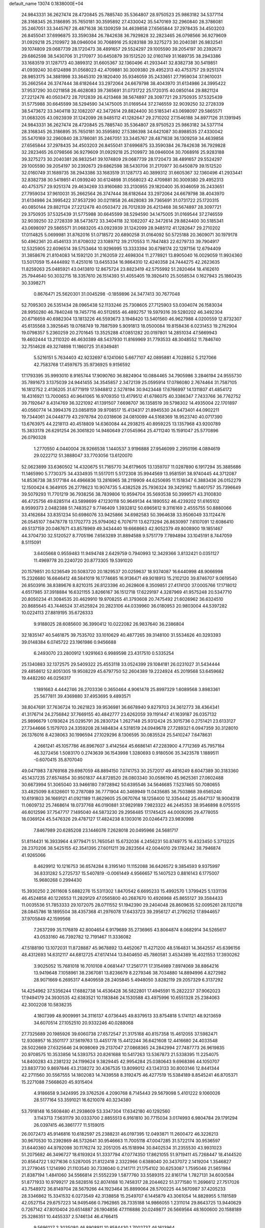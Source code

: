 default_name                                                                    
13074  0.1838000E+04
  24.9843331  36.2627474  28.4720845  25.7885740  35.5364807  28.9750523
  25.9863182  34.5377114  28.3168345  26.3186895  35.7650181  30.3595892
  27.4330042  35.5470169  32.2960840  28.3786081  35.2467051  33.3445767
  28.4871638  36.1309259  34.4639858  27.6565844  37.2978435  34.4503203
  26.8455041  37.6996875  33.3590384  26.7842638  36.7929828  32.2823465
  26.0798566  36.9279609  31.0929218  25.2109972  38.0946004  30.7068916
  25.9283188  39.3275273  30.2040381  26.9832541  39.1074809  29.0687739
  28.1720473  38.4891657  29.5524297  29.1005590  39.2054197  30.2392673
  29.6862598  38.5430706  31.2170977  30.6450879  39.1512520  32.0160749
  31.1689735  38.2943386  33.1683519  31.1287173  40.3899312  31.6605367
  32.1360496  41.2933441  32.8382738  30.5419851  41.0939240  30.6124898
  31.0568023  42.4709881  30.3009380  29.4952313  40.4753757  29.9251374
  28.9853175  34.3881998  33.3645310  29.1820400  35.9346059  35.2433651
  27.7959034  37.9610031  35.2662564  26.3747444  38.6182644  33.2972064
  24.6679798  38.4043970  31.6134986  24.3995422  37.9537290  30.0211858
  26.4628083  39.7365691  31.0731722  25.1720315  40.0850144  29.8821124
  27.2212478  40.0503472  28.7012839  26.4213468  38.5674897  28.3097721
  29.3750935  37.5325439  31.5775988  30.6645599  38.5294590  34.1475005
  31.0169544  37.2746559  32.9039250  32.2728339  38.5473672  33.3404118
  32.1082207  42.3472614  29.8824400  30.5185341  43.0698097  29.5865571
  31.0683205  43.0923939  31.1242099  28.9485112  41.1282647  29.2710202
  27.1546188  34.8977126  31.1391945  24.9843331  36.2627474  28.4720845
  25.7885740  35.5364807  28.9750523  25.9863182  34.5377114  28.3168345
  26.3186895  35.7650181  30.3595892  27.5386398  34.6421087  30.8988535
  27.4330042  35.5470169  32.2960840  28.3786081  35.2467051  33.3445767
  28.4871638  36.1309259  34.4639858  27.6565844  37.2978435  34.4503203
  26.8455041  37.6996875  33.3590384  26.7842638  36.7929828  32.2823465
  26.0798566  36.9279609  31.0929218  25.2109972  38.0946004  30.7068916
  25.9283188  39.3275273  30.2040381  26.9832541  39.1074809  29.0687739
  28.1720473  38.4891657  29.5524297  29.1005590  39.2054197  30.2392673
  29.6862598  38.5430706  31.2170977  30.6450879  39.1512520  32.0160749
  31.1689735  38.2943386  33.1683519  31.1287173  40.3899312  31.6605367
  32.1360496  41.2933441  32.8382738  30.5419851  41.0939240  30.6124898
  31.0568023  42.4709881  30.3009380  29.4952313  40.4753757  29.9251374
  29.4634269  33.9160680  33.2130955  29.1820400  35.9346059  35.2433651
  27.7959034  37.9610031  35.2662564  26.3747444  38.6182644  33.2972064
  24.6679798  38.4043970  31.6134986  24.3995422  37.9537290  30.0211858
  26.4628083  39.7365691  31.0731722  25.1720315  40.0850144  29.8821124
  27.2212478  40.0503472  28.7012839  26.4213468  38.5674897  28.3097721
  29.3750935  37.5325439  31.5775988  30.6645599  38.5294590  34.1475005
  31.0169544  37.2746559  32.9039250  32.2728339  38.5473672  33.3404118
  32.1082207  42.3472614  29.8824400  30.5185341  43.0698097  29.5865571
  31.0683205  43.0923939  31.1242099  28.9485112  41.1282647  29.2710202
  17.0114825   5.0699981  31.8762016  51.0718572  20.6890258  31.0164092
  50.5725188  20.3609071  30.1979178  50.4962361  20.4546133  31.8708032
  23.1089712  39.2170553  11.7847483  22.6279733  39.7904917  12.5325905
  22.6096514  39.5753464  10.9296995  13.3333394  30.6798174  22.1297156
  12.6794409  31.3858676  21.8104083  14.1592120  31.2162059  22.4698304
  11.2778921  13.8905040  16.0029059  11.9924360  13.5017059  15.4444892
  11.4251016  13.6455334  16.9864310  12.4240358  24.7444275  42.2623635
  11.8259263  25.0485921  43.0413810  12.8675724  23.8823419  42.5755992
  51.2820464  18.4162610  25.7944640  50.3032715  18.3357610  26.1514393
  51.4055405  19.3926410  25.5058534   0.1627943  25.1860435  30.3398271
   0.8676471  25.5620301  31.0045298  -0.1859896  24.3477413  30.7677048
  52.7095303  26.5351434  28.0965438  52.1133246  25.7308605  27.7125903
  53.0304074  26.1583034  28.9950280  46.7840248  19.7457716  40.5112655
  46.4892757  19.5979316  39.5280202  46.3492304  20.6716659  40.6982304
  13.1813226  46.5593673   3.1948420  13.5401560  46.9627988   4.0200559
  12.8732307  45.6135568   3.3925645  19.0768749  19.7887599   5.9091813
  18.0500084  19.8158436   6.0231453  19.2762904  19.0798357   5.2360259
  20.2701645  13.3525288  47.0851282  20.0197801  14.2851034  47.5669943
  19.4602444  13.2110320  46.4630389  48.5437930  11.8169969  31.7793533
  48.3048552  11.7846740  32.7514628  49.3274898  11.1860725  31.6349481
   5.5216151   5.7634403  42.9232697   6.1241060   5.6677107  42.0895881
   4.7028852   5.2127066  42.7583768  17.4597675  35.9736925   9.9156592
  17.1793395  35.9993010   8.9165744  17.9090760  36.8824904  10.0884465
  34.7905986   3.2846194  24.9555730  35.7891673   3.1375039  24.9441455
  34.3545857   2.3472139  25.0595914  17.0786080   2.7674464  31.7587105
  16.1812752   2.4136205  31.6771919  17.5948812   2.5278194  30.9423448
  17.6766997  14.1311807  41.4854172  18.4316921  13.7000653  40.9641065
  16.9709350  13.4179512  41.6786075  40.3386347   7.7433766  36.7762752
  39.7192647   8.4314769  36.3221092  41.1391507   7.6698707  36.1358519
  39.5798302  14.4935004  22.1701897  40.0560774  14.3994376  23.0858159
  39.9708517  15.4134317  21.8945530  24.6473401  44.0902211  19.7344061
  24.0448779  43.2978784  20.0318606  24.0810099  44.5168369  18.9523740
  40.0717390  13.6763975  44.2218113  40.4518809  14.6360084  44.2938215
  40.8959225  13.1357968  43.9200789  15.3833178  26.6291254  26.3061820
  14.9460649  27.0545964  25.4711240  15.1591047  25.5770896  26.0790328
   1.2770550   4.0440004  28.9266538   1.1440537   3.9196888  27.9546099
   2.2950196   4.0894619  29.0222712  51.3888047  33.7703056  13.6120070
  52.0623899  33.6360502  14.4320675  51.7165770  34.6179605  13.1359707
  11.0287890   6.1917294  35.3885686  11.1465990   5.7730375  34.4334935
  11.5517011   5.5172308  35.9944569  13.9581591  38.9740445  44.3712087
  14.8536738  38.5177184  44.4966836  13.2816965  38.2119909  44.6250695
  11.1518347   6.3883436  26.0152279  12.1500424   6.3649105  26.2778623
  10.9074735   5.4382528  25.7936324  39.3429162  11.8401757  35.7396649
  39.5079293  11.7701219  36.7938256  38.7839806  10.9594704  35.5693538
  50.3999571  43.3100830  46.4725756  49.6285114  43.5898699  47.1230118
  50.9649134  44.1890552  46.4239202  51.6165102   8.9599373   2.0482388
  51.7483527   9.7746409   1.3932812  50.6965612   9.3116169   2.4555755
  50.8880066  33.4162684  33.8351234  50.6986076  33.9425866  34.6982583
  50.3964638  33.9506049  33.1124476  26.0545107   7.6478778  13.1702773
  25.9794062   6.7076711  13.6273294  26.8630997   7.6107091  12.6086410
  49.5137159  20.0467671  43.8578969  49.3434440  19.6668663  42.9052379
  49.8008900  19.1851467  44.3704730  32.5120527   8.7705196   7.6563289
  31.8894588   9.5751779   7.7894894  33.1045191   8.7447059   8.5115091
   3.6405668   0.9559483  11.9494748   2.6429759   0.7940993  12.3429366
   3.8132421   0.0351127  11.4969778  20.2240720  20.8773305  19.5391020
  20.1579851  20.5236549  20.5083720  20.1829537  20.0259637  18.9374087
  16.6440998  48.9066998  15.2326680  16.6646412  48.5841019  16.1774685
  16.9136471  49.9018913  15.2102120  39.8746707   9.0619540  26.8503916
  38.8389676   8.8210315  26.8123396  40.2628606   8.3509851  27.4174120
  37.0005766  17.1718012   4.6517985  37.3918884  16.6321155   3.8266167
  36.1512718  17.6229197   4.3287969  41.9575248  20.5347710  20.8050234
  41.3084535  20.4629910  19.9708255  41.3793608  20.7475492  21.6026962
  36.6324510  20.8685645  43.7446524  37.4525924  20.2823106  44.0339960
  36.0180953  20.9803004  44.5397282  10.0224113  27.8819195  35.6726333
   9.9188025  28.6085600  36.3990412  10.0222082  26.9837640  36.2386804
  32.1835147  40.5461875  39.7535702  33.1010629  40.4877265  39.3148100
  31.5534626  40.3293393  39.0148384   6.0745722  23.1961986   0.9456688
   6.2493070  23.2800912   1.9291663   6.9989598  23.4317510   0.5335254
  25.1340883  32.1372575  29.5409322  25.4553118  33.0524399  29.1084181
  26.0231027  31.5434444  29.4858612  52.8051305  19.9508229  45.6797750
  52.2604389  19.2224924  45.2019568  53.6459682  19.4482260  46.0256317
   1.1891663   4.4442746  26.2703336   0.3650464   4.9061478  25.8997329
   1.6089568   3.8983361  25.5677811  39.4369880  37.4953695   9.4893571
  38.8047691  37.7636724  10.2621823  39.9536981  36.6678940   9.8279703
  24.3612773  38.4364341  41.3176714  24.2756842  37.7669155  40.4842777
  23.6262059  39.1191447  41.1639187  26.0357132  25.9896679   1.0193624
  25.0295791  26.2830724   1.2627148  25.9312424  25.3015736   0.2751421
  23.6133127  27.7344666   5.1579703  24.3359208  28.1484834   4.5318519
  24.0949678  27.7289321   6.0947359  30.3128010  26.1376016   8.4238063
  30.1996594  27.1029296   8.1306595  30.0835524  25.5410247   7.6478631
   4.2661241  45.1057786  46.8967607   3.4142564  45.6686141  47.2283900
   4.7712369  45.7957184  46.3272456   1.5083170   0.2743639  36.1543998
   1.3280693   0.9180506  35.3423578   1.1889511  -0.6070415  35.8707040
  49.0471983   7.8769168  29.6987059  48.8894150   7.0741753  30.2572017
  49.4816249   8.6047389  30.3183360  45.1437235  27.6574854  30.9501837
  44.8728520  28.0803340  30.0586190  45.9625361  27.0602488  30.6673994
  51.3065040  33.9466180   7.9728942  50.6395546  34.5646685   7.5237465
  50.7080655  33.4825099   8.6326601  10.2787089  36.7771904  40.3469949
  11.0435685  36.7503868  39.6565240  10.6191803  36.1669121  41.0921189
  11.8629605  25.0670764  18.1258400  12.3354442  25.4647137  18.9004318
  11.0609732  25.7468614  18.0737768  46.0190881  37.9829189   7.9823322
  46.2445353  38.9546898   8.0755515  46.6012596  37.7547717   7.1495040
  44.5873230  29.2956485  17.1745425  44.0009295  29.4778055  18.0369124
  45.5476326  29.4787127  17.4824238   8.1303016  20.0246473  23.9830998
   7.8467989  20.6285208  23.1446076   7.2628018  20.0495966  24.5681717
  51.8114431  16.3933964   4.9779471  51.7650541  15.6732036   4.2456231
  50.8749775  16.4323450   5.3713225  28.2370206  38.5425155  42.3541395
  27.6011211  39.2823564  42.0044010  29.1782442  38.7946874  41.9265066
   8.4629912  10.1216753  36.6574284   8.3195140  11.1152088  36.6426572
   9.3854593   9.9375997  36.8331282   5.2725737  15.5407819  -0.0061449
   4.9566657  15.1407523   0.8816143   6.1775007  15.9680268   0.2994430
  15.3930250   2.2611608   5.6882276  15.5311302   1.8470542   6.6695233
  15.4992570   1.3799425   5.1331136  46.4524858  40.1226553  11.2829129
  47.0565800  40.2687670  10.4926968  45.8655127  39.3584433  11.0035536
  51.7853333  29.1072075  28.0711552  51.1942390  29.2404048  28.8609635
  52.0095261  28.1120718  28.0845786  18.1895504  38.4357368  41.2976078
  17.6433723  39.2956127  41.2790252  17.8944657  37.9705849  42.1599568
   7.2637299  35.1176819  42.8004654   6.9179689  35.2736965  43.8064874
   8.0682914  34.5265617  43.0533160  46.7392782  12.7191467  11.3336082
  47.5188190  13.1072031  11.8728887  45.9678892  13.4452067  11.4271200
  48.5164831  14.3642557  45.6396156  48.4312693  14.6312117  44.6812725
  47.6174144  13.8404650  45.7860581   3.4534389  16.4021553  17.3930262
   3.9025052  15.7681018  16.7010108   4.0681447  17.2561771  17.3154989
   7.8974069  38.8864216  13.9419648   7.1058961  38.2367081  13.8236679
   8.2279346  38.7034880  14.8894996   4.8272982  28.9071669   6.2695317
   4.8409559  28.2405845   5.4948050   3.8282119  29.2057329   6.3137292
  14.4254962  37.5356244  17.6882738  14.4536428  36.5822801  17.4945591
  15.2822237  37.9062023  17.9494179  24.3930535  42.6383521  10.1183846
  24.1530588  43.4975996  10.6551328  25.2384063  42.3002208  10.5838235
   4.1807399  48.9009991  34.3116137   4.0736445  49.8379513  33.8754818
   5.1741121  48.9213659  34.6070514  27.1052510  20.9332246  40.0288068
  27.7325689  20.1985926  39.6060738  27.6572547  21.3175168  40.8157358
  15.4612055  37.5982471  12.9308957  16.3501177  37.5619763  13.4451778
  15.4412244  36.6421608  12.4416680  24.4033548  28.5022669  27.6325646
  24.9098069  29.2137047  27.0868365  24.2842994  27.7487773  26.9619835
  20.9708575  10.3533856  14.5393753  20.8261688  10.5417263  13.5367873
  21.5338395  11.2254075  14.8400283  43.2381232  24.1199624   9.3829445
  42.9954284  25.0380643   9.6968386  44.1050707  23.8837730   9.8697846
  43.2138272  30.4367535  13.8099012  43.1343133  30.8003146  12.8441344
  42.2711560  30.5567555  14.1802083  14.7439558   8.3192475  46.4277519
  15.5384189   8.8545241  46.8705371  15.2271088   7.5668620  45.9315404
   4.9186658   9.3424995  29.3762526   4.2090768   8.7145443  29.5679098
   5.4101222   9.1060026  28.5177164  53.3591021  16.6210078  40.3234380
  53.7918148  16.5608480  41.2938609  53.3347304  17.6342180  40.1292560
   3.1143713   7.5631179  30.0333700   2.8855513   6.9161810  30.7715034
   3.0174993   6.9804784  29.1791294  26.0397415  46.3861777  11.5159015
  26.0072473  45.9146816  10.6182597  25.2388231  46.0197395  12.0493871
  11.2600472  46.3226213  30.9670530  10.2392869  46.5732641  30.9546663
  11.7005118  47.0047285  31.5722174  30.9536597  31.6440360  44.9792098
  30.1176274  32.2051205  45.1518994  30.8402534  31.2355530  43.9931023
  51.2075682  46.3496727  18.6193924  51.3337794  47.0774350  17.8621055
  51.9719411  45.7268447  18.4144520  20.8564722   1.9271636   0.5287005
  21.8122418   2.3322966   0.6388040  20.3437072   2.1419204   1.3546827
  31.2779045   1.1214990  21.1103540  30.7336040   0.2141711  21.1754102
  30.6253087   1.7595046  21.5651984  21.8387194   1.4841060  34.5566814
  21.5552239   1.5877760  33.5589315  22.8161714   1.7827131  34.6030584
  51.8771933  10.9799217  28.5828516  52.8074168  10.7458317  28.2044622
  51.3771580  11.2696612  27.7517026  43.7548972  36.8149704  28.5679266
  44.1923464  35.8899064  28.5700225  44.5670987  37.4205233  28.3346862
  15.3341532   6.0273549  42.3138858  15.2549707   6.1445879  43.3061054
  14.8828955   5.1181589  42.0527154  29.6757223  14.9495466   0.7962865
  28.7335188  14.9866055   1.2311014  29.8643725  13.9440629   0.7267142
  47.8010404  20.6514887  26.1904856  47.1116886  20.0249877  26.5669564
  48.1600600  20.1588189  25.3286351  10.4455337   2.5746134  46.4766415
   9.5696127   2.3035080  46.8908911  10.8584430   1.7002737  46.1613964
  33.9481531  30.4411026  19.0526241  34.3277177  30.8769036  19.8603446
  34.3997085  29.5370455  18.9384080  40.1115142  28.1207666  35.9951732
  39.4747096  27.3147497  35.8408321  40.6372078  27.8643738  36.8451889
  43.6845944  11.7889388  37.2751233  43.7403448  10.8554311  37.7696509
  43.9180322  11.5619633  36.3561494  43.9122147  32.1988543  16.9021656
  44.3040944  31.2841599  16.5554455  42.9773447  31.9836662  17.1588777
  16.3554104  35.3452625  24.8036923  17.4013863  35.3285758  24.8769733
  16.2211771  34.8713909  23.8685559  15.4263519  38.4514243  22.9310518
  16.0858438  38.7877046  22.1759432  15.2724628  39.3037392  23.4861531
  41.5961892  33.9039150  25.1790148  41.8896874  33.0318959  24.6618028
  42.4493479  34.3450866  25.4336532  25.8122952   2.2316459  39.6311714
  24.9257195   2.7250256  39.5174568  25.7456637   1.5352550  40.3317945
  39.0268664  29.7757140  11.9584451  38.1348040  30.0777085  12.2831173
  39.1668738  30.3303056  11.1406244  26.7436596  34.8657441   2.4835319
  26.3168482  34.4576194   3.3240663  25.9585360  35.3369991   2.0709906
  42.9420009  30.3266046  19.6116479  42.2564585  30.7617406  19.0002455
  43.1274434  30.9233964  20.4105459   3.3917711  10.0641542  38.4973655
   4.0392968   9.6992819  39.2660981   4.0085175  10.7288762  37.9687431
   2.7306309   6.4010780  27.5245017   3.3679445   5.6715676  27.9601894
   1.9457635   5.8746252  27.1380418  24.1539528  26.5206575  21.6873817
  24.6927771  25.9242056  21.0093693  23.8889177  27.3638489  21.2188644
  14.6984360  10.7410917  37.6977886  13.7712456  10.7639849  38.1217947
  14.7209875  10.0713725  36.9491544  22.0199377   1.3673395  43.1895150
  21.9813156   2.1502444  42.5389082  22.8484084   1.5998311  43.8225940
  31.7737725  16.3364475  30.1147657  31.6428602  16.5729008  29.1079834
  32.7439976  16.0347250  30.1718468  13.0755863  17.5230253  32.5361074
  13.8952183  16.8771714  32.4686171  12.7774504  17.7233004  31.6038520
  31.3727315  36.4779350  36.3032002  30.8169012  36.4583159  37.0968918
  32.3055927  36.8049071  36.5831367  41.8348005  16.5320181   5.7672528
  42.5356546  17.0203954   5.2346625  41.2378953  17.2066640   6.1980243
  51.8493664   0.8107146  23.4606067  50.9337921   0.7976744  23.9332408
  51.5876089   1.5133934  22.7049057  22.2812988  30.8056742  16.1364456
  22.1362039  29.9713901  15.5692472  22.1732782  31.6297127  15.5125303
  35.2160978  42.9531673   7.1600347  35.1570590  42.9987328   6.1084086
  34.2302834  42.9020602   7.4737161  47.1229397  43.0130036   2.4735250
  47.4472541  43.3468387   3.4069788  46.5256452  43.7433305   2.0908892
  27.1235056  38.0664386  44.6369820  27.5388505  38.2255157  43.6792012
  26.0935114  38.3598736  44.4390968   8.1145569  24.1818308  43.6892371
   8.5520714  23.3645328  43.2129818   8.9430644  24.7206397  43.9064134
  23.7142229  31.2409583  45.3572093  23.6017574  30.5404036  46.0808013
  23.3160969  30.9248247  44.4971785  20.9227637  45.2312766  43.6990935
  21.3522924  46.1121506  44.0735176  21.2512050  45.2187907  42.7223299
  15.1067524  14.8836386   2.9570829  14.6707728  15.8488299   2.9055180
  15.6628981  14.8870047   2.0341887  38.8590824  19.3481100  43.6609105
  39.2211901  18.8340397  42.8302490  39.7113780  19.8803179  43.9436101
   9.2659194  -0.1921260   1.7416541   8.2834954  -0.0459141   2.1099378
   9.8829221   0.2429806   2.4736104  23.7551345  45.5454444  26.2832353
  23.7851392  44.5144720  26.1812313  24.7001673  45.7538365  26.6058545
  26.2068911  29.2494887  40.2783423  25.2140438  29.2169783  40.6073559
  26.0761438  29.1547851  39.2343800  20.5329907  41.7956395  16.4675711
  21.5503877  41.8178083  16.4924684  20.3525959  40.8123760  16.4873861
  33.3622965  34.0859394  28.6378174  33.1072434  33.1256237  28.9550619
  32.8634364  34.0669413  27.6870210  39.3328410  46.0630856  25.3400862
  39.7131844  45.1774121  25.0290316  39.9192257  46.4669987  26.0100967
  53.2707506   8.3109349  37.9685866  54.0617602   8.5049401  37.3685648
  52.5128430   8.0251350  37.3094721  30.4796582  25.8745266  41.9865756
  29.7773608  25.9842839  42.7505953  31.3580352  25.5938463  42.4106444
   3.2450090  30.7760970  12.7754622   3.6825857  29.9764055  13.2739334
   2.9672959  31.4496364  13.4751447  39.3543742  31.8227348  38.6760517
  38.6186400  31.3871222  38.1142113  38.8513730  32.3481143  39.3950724
  50.3472101  26.1201790   2.2576672  51.0742196  26.8426396   2.0512333
  49.8807943  25.9803338   1.3712984   8.6946693  42.5158679  26.6443827
   8.2444142  41.5853408  26.6046174   8.6453970  42.8052446  27.5967638
  16.6149926  20.5618372  24.6924493  16.1205751  19.6941439  24.3894461
  17.5258643  20.1907046  25.1133804  23.2961136  41.4181015  37.9552963
  23.0753778  42.3299904  38.3211059  23.1670297  40.7591680  38.7589753
  33.8433796   4.4750967   9.4941397  33.2894354   4.0139807   8.7615044
  34.6000789   4.9558821   9.0406735  50.6779218  45.2788133  22.3379301
  49.7199373  44.8238717  22.2504367  50.5499443  46.2127303  21.9089906
  40.8388331  37.0655463  22.1940922  40.6957419  38.0744181  22.0125824
  41.0020154  36.6611846  21.2297545  28.5927299  25.8292582  15.7818676
  27.5758273  25.6965183  15.9230637  28.9705384  24.8814359  15.6801832
   7.6057503   8.1980041  35.1222017   8.0173448   7.4065926  35.6568247
   7.9347285   9.0354182  35.5989928  15.0931070   9.8654019  11.7675195
  15.2516836   8.9709689  11.1926437  15.3637801  10.5609825  11.0191581
  28.6397893  39.6631572   2.2252028  28.0770576  39.4148009   1.3431895
  28.3164131  38.8726785   2.8765571  37.3980153  35.0989697   1.4630014
  37.1787795  35.4957915   2.3974739  38.3011610  34.5841928   1.7254652
  19.0360923  10.6939870   1.5434874  19.5845028  10.7970196   0.6587648
  18.9327105  11.6609805   1.8291274  12.8068251   5.1417077  44.0236605
  12.6514274   5.2072695  45.0158632  12.1884082   5.7950082  43.5723280
  40.3922279  29.5264660   0.7429524  41.1052622  28.8013882   0.7294193
  39.6836951  29.0736312   1.3819732  35.2989856  47.1627393  37.4759799
  35.8016466  48.0776839  37.4466603  34.3107145  47.4187576  37.4758199
  11.7865500  39.8447642   4.2701220  12.3944720  40.5330619   3.7845243
  12.2513265  38.9492223   4.1291347  18.7327843  28.9424988  16.8321579
  19.1160956  29.4584548  17.6026822  18.8859511  29.5595078  16.0022849
  47.6531063   0.9681460  23.1527326  47.0986128   1.7730181  23.3750391
  47.0108064   0.3699524  22.5838052  47.6606216  36.9119502  29.8954208
  47.2029244  37.2749737  30.7649897  48.4425269  37.5451718  29.7215566
  21.8656205  14.6357425  13.7001254  21.6407956  14.5052784  12.6898864
  22.2564875  15.5972777  13.7351900  24.7977934  21.5192852  41.1452004
  25.5142696  21.1986816  40.4199929  25.1050835  22.4532729  41.3991218
  52.1662689  37.0368737  37.7697439  52.6026833  37.6165840  38.5013590
  51.5699070  37.7559069  37.2791593  15.7187978  11.9331069  41.7497669
  15.4699750  12.2290837  42.7291795  16.1222126  11.0215634  41.8113977
  37.9759873  38.4243179  11.3267819  38.1709356  38.4339094  12.3200629
  37.3669473  37.6435059  11.1919943  27.4174521  23.1592834   2.8031135
  26.7742885  23.1314009   3.6114092  27.7164148  24.0998498   2.6954076
  16.9127659  32.1449401  15.3791683  16.0465198  31.9190994  14.9515962
  16.8826904  33.1651496  15.4405644  52.9792342  32.5939740  30.4655726
  51.9630398  32.5615069  30.4105462  53.2472470  33.3531400  29.7838787
   1.3604960  47.8167311  24.0345131   0.5145504  47.9242093  23.4482225
   1.4823613  46.8228553  24.1368067  26.1853233  47.8508834  24.9277712
  26.2060536  47.4485836  25.8849220  27.1905810  47.8875517  24.6580226
   4.4072462  37.9797208  19.0456628   3.6456954  38.3455232  19.6555463
   5.2604932  38.1236493  19.6084518  44.4339536  41.2194112  34.7313176
  45.2656087  40.8795457  35.3085350  44.8970087  41.8011734  34.0942420
  48.7313331   1.8134107  44.1823247  49.4944594   2.4008868  44.4958482
  47.9279505   2.2386758  44.6770158  42.2201848  43.7397600  32.7677472
  41.6681829  44.5416378  32.5399405  42.4473996  43.8042230  33.8032325
  47.8912907  38.3713030  21.1009990  48.3152124  39.1278563  20.5258803
  48.0467813  37.5427203  20.5485621  16.9766492  22.5776992   0.9961294
  17.7619712  21.9957322   0.7576685  16.1457090  21.9794296   0.9209741
  36.2809558   5.7186318   8.1118241  36.0188734   5.7501977   7.1527807
  36.9631755   4.9915367   8.1902147   0.8051163  26.1530416  41.6870858
   0.0349267  26.7008134  41.3866976   0.6500351  25.1977926  41.3150449
  15.8761844  40.0884745  38.5501019  16.4668590  40.0985062  37.7510114
  14.9007547  40.0939793  38.1842742  15.1029189   3.3941677  36.9115348
  15.4466231   4.3390755  37.1173756  14.0912495   3.4218968  37.1572025
   3.7893311  33.9346764  27.2281812   2.9734215  33.3187184  26.9214133
   4.1306795  34.3143215  26.3658977  17.5197936   1.1247971  46.7287419
  18.1387107   0.7246720  46.0293370  16.5800385   0.8557030  46.4592278
  44.1008900   6.7373097  21.3838327  44.7800806   6.7251275  20.6280276
  43.7596564   7.7625876  21.3145749  41.4504517  13.6343776  17.0517352
  41.4310626  13.0593441  16.2178740  42.4539568  13.8775283  17.1076621
  29.0550196  22.0353144  25.6989893  28.1844530  21.5316182  25.5320355
  29.7772192  21.4180826  25.3171948  27.4040516  31.4313707  22.3510898
  28.1741736  31.0227786  22.8156581  26.5620133  30.9127559  22.7127746
  13.8577977  28.1363163  11.7716903  14.8497072  28.1385823  12.1171331
  13.9669524  28.8409605  10.9623771  50.7926877   4.0812312  24.3236446
  50.4006416   4.1479126  23.3608627  50.0944363   4.5931776  24.8997794
   4.8734254  27.8973319  37.5103601   4.1372808  27.3522365  38.1623600
   5.5338137  28.1145941  38.2477672  53.0165613  40.9596197  24.5322050
  52.6264483  41.5522272  23.7682014  53.8295111  41.4753144  24.8770914
  31.8142562  29.7920390  46.7727890  31.5885309  29.0715610  46.0765403
  31.3916754  30.6175139  46.3943167  43.2146049  46.6466146   5.7201592
  42.5900464  46.5076542   6.5112256  43.7586406  45.8067584   5.7072700
  10.9690476   6.7630681  42.6859907  10.6383167   7.4295960  43.3523889
  10.9186438   7.1951752  41.7813568  20.6933784   6.7841368  20.4072673
  19.8933125   6.2205916  20.6751480  20.9424023   6.4533944  19.4301521
  43.7096579   1.9472676  30.0837057  44.3166419   1.2241995  30.4892303
  43.5287592   2.6167817  30.8191853  25.7954410  48.3724573   0.8540382
  25.0018193  48.9323258   1.1566078  25.5285872  47.4398312   1.1691243
  50.3795894   6.7341788  46.7474790  50.9456191   6.6595713  47.6046919
  51.0331966   7.0554238  46.0155896   6.5627119   0.7122935  30.2877713
   6.8062066   0.6147156  29.2721809   7.4358348   0.3790147  30.7406220
  42.7894103  27.4430309  16.1165355  41.9292598  27.8601617  15.7194031
  43.2711276  28.1480987  16.6041456  47.5962073  26.9454134   9.5194828
  46.8726994  27.4951152  10.0341074  48.4017103  27.5666938   9.4369171
  40.6007083  28.4149236  14.9996635  40.6192419  29.4010698  14.6961844
  40.0111336  28.4591810  15.8522172  12.1339015  29.7693287  38.8058048
  13.0562850  29.4871673  39.0572353  11.5759285  28.9415644  38.7603473
  34.2615916  42.4306784  24.2504920  34.4926479  41.6769575  23.5997846
  34.7672676  42.2177679  25.1149195   2.8148041  45.3766396  16.4513500
   1.8874235  45.2385555  16.0556439   3.3848023  46.0106387  15.8947123
  16.1108163  17.0193800  27.8569064  16.6027832  17.6731997  28.4059193
  15.3314844  17.5097737  27.4030293  32.4195212  28.3965515  33.7064378
  31.7802603  27.7158541  33.2059253  33.2708557  27.9043567  33.8562549
  38.2305182   2.1922625   5.8326584  37.4765830   2.6637551   5.3088525
  38.3912959   2.8336476   6.6212506  12.0730739   6.6901912  13.7345239
  11.6868277   7.2943822  14.4705133  12.6493116   7.3517173  13.1903079
  41.0806237  15.3953285  34.4212185  41.6614189  15.7931674  33.5979003
  41.6468804  15.5798480  35.2362368   7.0063202  28.7304248  39.2265789
   6.7135903  29.7328140  39.2679570   7.8317294  28.7142398  39.8868570
  27.6702654   6.4767363   7.3744714  28.6708955   6.6778904   7.3576467
  27.3280876   7.1347739   8.1215352   0.5312747  19.7385476  37.6148324
   0.4225032  19.1048702  36.8397766   1.3610544  20.3405997  37.3451473
   9.2827124  13.4610088  19.3805546   9.5226899  13.1728915  20.3809641
  10.1122774  13.1287932  18.9140707   7.0993904  20.4331713  38.7119809
   6.8523659  20.4581220  37.7687448   6.8238950  21.3786875  39.1072964
  37.5267161  30.9167250  36.8966306  38.0071874  30.7649685  36.0113827
  37.0863621  30.0090015  37.1548621   2.7799053  39.1218548  21.0465398
   3.3693629  38.8764432  21.8403564   2.0490021  38.4171727  21.0478768
  46.3387555  48.3542483  43.3090344  45.8395935  47.6981712  43.9230181
  46.1857756  48.0040996  42.3345294  15.0427831  40.5954006  24.5840517
  14.4777759  40.2980061  25.4439101  15.9047146  40.8848243  25.0717388
  19.4966325   2.1975262  18.5600292  19.2697917   2.4395382  19.5316948
  18.9825671   1.3399771  18.3707925  43.7821836  26.8566802  39.7717429
  44.6836880  26.3304509  39.6387150  44.1312914  27.8323912  39.9162980
   7.9314626  30.6764729   7.7319580   6.9919542  31.0494835   8.0285074
   8.5375084  31.0975163   8.4398880   3.7966208  40.4599015  27.2161009
   2.9568360  40.9828998  27.4912490   3.4475191  39.8336137  26.4679789
   5.4358503  32.0244377  30.8145915   5.7923411  32.7904924  31.4165911
   4.7172797  31.6215457  31.4571375  22.6118693  18.2181834  36.6836878
  23.5318677  18.0444430  37.0045922  22.6059858  19.1148804  36.1333166
  46.9504551  47.6747838  40.5385651  47.9001881  47.8973125  40.7662057
  46.7617951  48.2902082  39.7460939  36.4242772  37.1669089  21.5793984
  36.2318738  37.2948904  22.5835626  36.2322057  38.1108936  21.1779362
  29.8838876  45.8201242   6.2278086  29.8364183  45.1436627   5.5112798
  29.6740818  45.3338308   7.0886678  15.9082688  34.5717717  37.5949475
  16.0975568  35.5146620  37.9601399  15.7472343  34.7397854  36.6191328
  52.3502744  37.9704833   0.2424651  52.9296586  38.7433932   0.5856157
  52.1909581  37.3916026   1.0435891   1.5260809  14.2518623  33.4935656
   2.1210518  13.4864391  33.8264836   1.7358328  15.0648738  34.0617243
  45.0385937  11.3274175  31.6988609  44.5813675  12.0660771  32.1704809
  44.2843160  10.8069784  31.1303487  30.8882498  20.3528345  38.1331054
  31.2280585  21.1495081  38.7303833  31.4563538  19.5465700  38.4711710
  13.5008301  40.0217113  26.9224811  14.1224545  40.8295919  27.2076443
  13.9843679  39.2407844  27.3361180  35.0157091  18.2154964  31.8387429
  35.0725730  18.2185637  32.8674406  34.3945298  19.0031216  31.6110800
  20.3799886  40.0882283  32.7625416  20.6766277  39.4414541  32.0172638
  21.2018346  40.5993585  33.0094510  53.2723548  22.4054869  39.4417497
  52.5338555  22.0811061  40.0489764  52.9528977  22.2522492  38.4527996
   1.7340875   9.9796472  45.5127844   2.1299128  10.3238611  46.3535478
   1.2272439   9.1242130  45.8032504  16.9552616  47.1607301  22.4790602
  17.8806587  46.8646451  22.7611330  16.5054071  46.3560006  22.0422031
  42.1920087  20.7734683  31.9285027  42.9452830  21.4725746  31.5527487
  41.4627275  21.0436345  31.2759049  11.3266189  10.9532100   8.0552613
  10.4754283  10.3664103   8.1796712  12.1031556  10.3465983   8.2844971
   3.0345770   7.3280909   1.4693347   2.1692033   7.4682948   0.8773157
   3.6526128   8.0446422   1.0638211   1.2547837  36.8279454  32.1845238
   1.6342394  37.7470353  32.5155264   0.4555477  37.1861313  31.5915490
  12.0055977  16.1978793  40.9582521  11.9106998  16.0722809  41.9103581
  12.0947630  15.1978098  40.5389979  38.6204394  29.3518995   7.2165163
  37.9323031  29.9512325   6.8063639  38.9781589  28.8334622   6.4019045
  26.9965422  18.1103274  23.8240392  26.7200254  18.5852846  22.9631609
  26.2715814  17.4230421  24.0305133  43.0745499  10.0323139  30.5309550
  43.5337242   9.2026341  30.1418950  42.6222697  10.5179139  29.8028205
  -0.0075575  23.1277507  22.5507283   0.4907453  23.1919560  21.6266477
   0.0535123  22.1282964  22.8232865   9.7373833  37.6771002  23.7460612
  10.1419139  38.5223333  24.2784531  10.5362959  37.4307114  23.1356187
  19.3459291  14.9212805  21.6780652  18.5018163  15.5664520  21.6622722
  19.6276315  14.8672829  22.6647823  28.5341400  15.9457942  29.1119864
  27.5997423  16.0178167  28.6695494  29.0985713  15.3942679  28.4250262
  47.4638806   9.4788932  16.8218558  46.6161226   9.9465036  17.1587807
  47.7124858  10.0159155  15.9777840  23.1834950  14.4403710  41.1390006
  22.8932979  15.4452836  41.3254202  22.6959972  14.1915951  40.2728495
  15.6082861  26.8807863  -0.1870228  15.7107306  26.7991272   0.8646785
  15.7461404  27.8452989  -0.3614849  44.3236980   6.9426155  44.9001723
  45.1035914   6.2823340  45.0318404  44.7702568   7.8698320  44.8164038
  50.4846853  42.1599218  28.9245168  49.6698650  42.1389303  29.5013906
  50.8187183  43.1069595  28.9385476   8.4138380   1.8600708  38.7959925
   7.8301954   2.2271214  39.5464342   8.1828816   0.8684837  38.6926320
  19.1330621  30.5708708  14.9584688  19.6056702  30.8552088  14.0613065
  18.4675826  31.4062803  15.0338532  16.3144833  25.4561355  14.0766565
  17.1054462  25.9630322  13.7275919  15.6229660  26.1831462  14.4100502
  18.8322441   6.5108276  33.4448060  18.1512774   6.9564127  34.1058355
  19.6892903   7.0779453  33.5441752   4.9609692   5.0132092  20.1599875
   5.6828425   4.6265303  20.7810499   5.5021472   5.8087572  19.6987094
  20.1279257  47.9910222  40.0006832  20.5286986  48.2078709  39.0354907
  20.9025724  48.2716320  40.5963133  23.0487084  19.8696241   4.7003915
  23.3303758  19.8772519   5.6536082  22.1978722  19.3518036   4.6709589
   5.9551097  16.8550124  24.2980735   5.0147366  17.2325005  24.3403835
   5.8308327  15.8790984  23.9366052  39.4142869   0.9704070  29.2155312
  40.0093969   0.5160156  28.5243623  38.5076951   0.4925092  29.0404267
  41.9167884  13.5351997  38.2753812  42.6654453  12.9539225  37.9281368
  41.8591184  14.3210285  37.6369334  39.1409584   2.3359675  13.2679720
  38.4403155   2.6353339  13.9838021  39.8924991   1.8759015  13.7549752
  18.6272267  22.0653224  39.1088780  18.7008916  21.9310087  40.1010595
  18.0377785  22.8857914  39.0280306  22.2496055  19.7213497  12.1364628
  22.2593436  20.7410831  11.9569805  23.2596248  19.4486476  12.2225581
  29.8541513   2.6009235  34.1744930  30.6341112   2.5364828  33.5371134
  29.4515953   3.5463941  34.1423637  16.0104774   6.8421139  12.4101783
  15.8586828   7.6871970  13.0622905  16.8429096   6.3227612  12.8795386
  35.1905085  43.9924574  43.6409806  34.2848479  43.7132946  43.2236716
  35.8843903  43.8146862  42.8802784  46.5765273  27.0598731  14.7092531
  46.4057555  28.0218436  14.4123585  47.4040703  26.7344961  14.1937497
  42.3441194  20.4747516   3.2939462  42.9912016  19.7942596   3.6459642
  41.5506841  19.9282819   2.8877813   5.0798543  29.4231394  20.6211706
   5.3004460  28.6948785  19.9194330   5.5574884  30.2550466  20.1956924
  23.2520391  28.2695623  19.5248000  22.6254002  28.9546663  19.8909831
  22.7235983  27.6853275  18.8946348  12.4351894  10.7181104  38.8389248
  12.2445860  10.3624959  39.7646797  11.8421953  10.1320692  38.2219932
  27.0002205  33.5894625  40.3656942  27.6689141  33.9972963  40.9772494
  26.8014194  34.3090363  39.6395673  36.9060639   5.1227476  22.8974074
  36.6760711   5.0965182  23.9357896  37.6722496   4.4352305  22.8081920
  33.2771981   8.2304556  27.4320683  32.7647134   7.3934684  27.4049750
  33.3202375   8.4387897  28.4556227  22.8522649  46.8849181  31.0360100
  22.6557134  46.9393938  29.9981079  23.8456213  47.2492070  31.0374603
  26.0526766   7.8403264  30.0469121  25.9867076   6.7954282  30.1255619
  25.1465985   8.1631795  30.3926391  20.9722252  36.9128701   8.0107909
  20.9954518  37.6472668   7.3419153  20.5067171  36.0840910   7.6079308
   5.1015763  12.6748036  41.0997899   4.1380748  12.9660374  41.1529871
   5.5856870  13.1920241  41.8271074  49.6913469  22.6500558  20.0711106
  49.2903920  23.4441337  19.5780474  50.5133597  22.4006780  19.6294885
  32.8032848   1.1645318  38.6786278  31.9687300   1.6634265  38.2822958
  32.4151702   0.7799427  39.5362610  50.4363810  28.6018863  30.6225546
  49.8023084  27.8597048  30.9199988  50.4765183  29.1912799  31.4366736
  52.7985281  43.5651129  22.5567689  52.0363803  44.2291745  22.4782606
  52.8432065  43.0200672  21.6720832  15.7069508   1.8124118  43.4951566
  16.4398987   2.4567428  43.6093501  14.9825900   2.2632230  42.9589859
   6.5409998  49.3751973  35.6719652   7.3712269  49.3470956  35.0353490
   6.9344169  49.3629082  36.6286017   6.0913153  27.3625779  18.3028395
   6.0592469  26.6750796  19.0455463   7.0515132  27.3018339  17.9551754
  50.1132502  12.5825004  15.1926027  50.7765929  12.0559302  15.7338480
  50.5911598  13.4043651  14.9453242  23.6210331  27.0573715   1.8103398
  22.7220142  26.7016185   2.1716807  23.9099545  27.8034981   2.4270154
  20.2590890  43.0245133  10.0868895  19.6961934  43.1968083   9.2746248
  20.3489409  43.9387363  10.5960887  32.5862435   4.1870102  30.0516128
  33.3310595   4.3898146  30.7490968  32.3642678   5.0771549  29.5805356
  41.0512059  37.0781655   3.0932091  41.6889231  37.4777441   2.3541417
  40.2868519  37.7662697   3.1508028  19.5460245  30.1323050  30.9657409
  18.7576233  30.7407303  31.2341745  20.1124193  30.5968146  30.2702415
  18.2380202   0.8209596  23.4718380  18.2627159   1.4921352  24.2464597
  18.2837070  -0.1017530  23.9190593  40.5535422  15.1961788  28.4854776
  40.4200106  15.9502426  29.1326515  40.9775236  14.4011493  29.0062721
   8.9109669   6.7441855  47.1940285   8.2422544   6.4839478  46.4476005
   8.3612203   7.5861769  47.6041148  14.5739867  36.1999761   5.0869832
  14.6389606  36.6368219   6.0429285  15.3320689  36.6821384   4.5340343
  20.4658001  31.4529832  12.7254364  20.4712086  31.7199191  11.7456193
  21.0044121  32.1688877  13.2295837  46.1091125  15.9582384  38.7374441
  45.3253816  16.5084989  38.3464900  45.8870459  14.9782089  38.4251816
  50.5938817  33.0766065  25.9671620  51.0171720  34.0167578  26.1444541
  49.8315210  33.3021033  25.2545577  35.1165494   9.2891424  41.3364260
  34.3090388   9.0645091  40.7634844  34.7296015   9.8862794  42.1179899
  24.5552751   2.6147122  35.2311923  24.0127423   3.0747105  35.9897894
  24.7565725   3.3896429  34.5984250   7.6270490  23.1354208  16.4376324
   7.0883273  23.2658119  15.5400106   8.0434131  22.2051123  16.2735918
  34.9298524  27.4034615  26.4145191  34.7758736  26.4238037  26.4509305
  33.9935409  27.8594724  26.3117595  35.9822432  23.9171551  21.1378399
  35.8455459  24.2815713  22.0676509  35.3216765  23.0529212  21.1479501
  52.5075962  25.0129281   6.4957439  52.8660127  25.1967253   5.5247367
  52.9862542  25.7557602   7.0334855  25.8177207  35.2047166  35.5271714
  24.8264020  35.4959165  35.2842639  26.3602759  36.0396240  35.4069367
  45.4256094  42.7620931  32.7846750  45.6289146  43.6850763  33.2456086
  44.7463719  43.0151577  32.0586855  32.9424371  42.1640161   0.4852416
  33.6447679  41.9884369   1.2393372  32.7260251  41.2686898   0.1083553
  49.6484781   7.2003542  27.1630875  50.6093009   7.3471919  26.8904507
  49.5845668   7.2988222  28.1922511  51.5016567  20.7332566  40.8605921
  50.7998246  19.9693632  40.9544433  51.3026187  21.3583780  41.5982550
  12.9965793  44.6603556  35.9750266  12.8462164  43.9475040  35.2265987
  13.7186610  44.3215842  36.5419778  28.1435417   6.3929051  38.0698027
  27.9752969   7.3029001  38.4257260  27.7551633   6.4356200  37.1042567
  28.2780321  44.4619514  16.8152292  27.7904497  43.9687119  17.5415473
  28.7263698  43.8165278  16.1661682  15.6967344  13.9348772   5.4173432
  14.6835440  13.8796670   5.7311526  15.5816425  14.3445607   4.4841550
  16.8747047  39.5637327  20.8450642  16.4899018  40.4824573  20.7194396
  17.8419823  39.6347879  20.5966163  45.6005332  42.9822130  41.2212434
  45.4393093  43.9804387  41.2923622  46.5621553  42.8513132  41.4886146
  42.0722931  45.9588357  22.4640967  41.9323888  46.5200700  21.6289572
  42.3497301  46.6328016  23.1834841  28.7263905  17.1918190  25.7799122
  28.4525949  17.5963229  24.9055326  27.8256761  16.9531057  26.2797965
  13.4929937   4.0325997  28.0073291  12.4683433   3.9329040  28.1453592
  13.5413920   4.9693089  27.4937965  47.8111724  24.3795759  10.0656469
  46.8156946  24.1585199  10.3061017  47.6633142  25.4000794   9.7452000
  27.6357517   9.4516011  44.8285932  27.4654814  10.3809178  44.4154570
  27.7376208   9.6164171  45.8478829  21.1822287  49.3050725  23.2652610
  20.2920690  48.7787167  23.1900436  21.2061899  49.5561886  24.2996075
  17.8464714  13.1079586  13.9358752  18.5880097  13.7981228  13.5413708
  17.1524244  13.7798585  14.2947903  18.4835085  12.6432957  36.9638795
  18.0769563  11.8709366  36.3457625  17.7907035  13.3762615  37.0259393
  50.1467321  44.5012188   5.5510612  49.9585244  43.4562719   5.6804317
  49.2461236  44.9103340   5.8244857   4.5428124  21.0675874  20.9594392
   3.9766545  20.5612816  20.2773981   4.3372276  20.5362833  21.8862152
  42.7785164  20.4405054  17.1288765  43.4277222  21.2476269  17.0781089
  42.6496100  20.0739909  16.2048826  20.2473533  24.5753472  26.3896734
  19.3525883  24.1915994  26.6901822  20.2827861  25.4727107  26.9574352
  33.4071985  16.2838851  41.8160334  32.8446300  15.5854114  41.3158685
  34.3228252  15.9311748  41.8274291  14.6486285  12.3440329  10.6704060
  15.0325200  13.2159183  11.1162934  13.7717195  12.2691768  11.1685791
  45.3071670   7.1861105  36.4232293  45.1683386   7.1271557  37.5020228
  45.6804484   8.1358903  36.3577450  50.9679739  41.1056807  39.5211670
  51.5406249  41.8995611  39.8073047  51.0729792  40.3482569  40.1815104
  51.2532930  23.5764929  41.6888047  51.1417648  24.6316786  41.8755499
  51.0790821  23.1640900  42.5709619   1.1118525  47.8962575  31.0060064
   0.9901221  48.9030612  31.2392560   2.1683043  47.8335656  30.7760232
  42.9393915  48.6523635  12.3958383  42.6834993  48.4233404  11.3664655
  42.0380841  49.0414523  12.7194221   2.7109311  23.0889957   5.9796856
   2.4831854  22.6357334   5.1232762   2.0654855  23.8779883   6.0954549
   4.9203207  36.0972000  28.5426897   4.0927181  35.9212862  29.1402060
   4.7338373  35.5285545  27.6939750  47.5105429   7.5769008   3.8838807
  46.8592583   7.7033179   3.1496080  48.0466642   6.7847021   3.7591726
  16.6553584  24.0513941  38.8585997  15.6720334  24.1101349  39.0479431
  17.0485249  24.9104007  39.2655191  39.0424796  40.7036299  18.6185158
  38.0615292  40.9910660  18.5314793  39.4113943  41.1535007  19.5185093
  25.6263757  38.5453563   7.9888901  25.6029766  38.9678071   7.0698102
  26.2332590  39.1879574   8.5339753   2.8627891  36.0921766   7.8651292
   3.5915250  35.8278873   7.1140432   3.4590358  36.5884698   8.5177647
  25.6095522  29.2332528  37.6063730  26.3673354  28.9038720  36.9519844
  24.8044431  28.6340343  37.4064432  38.4863319  37.9031867  36.9200043
  39.2261548  38.5923797  37.0086847  38.0978941  37.8375621  37.8677166
  30.3232881   2.8831953  10.5671474  30.2746166   3.2677198  11.5623816
  29.9908138   1.9036165  10.7427486  20.5720607  11.1581530  40.9135533
  21.2533558  10.9455058  40.2420385  20.1562764  12.0767128  40.6506148
   7.5666928  36.2134119  40.3189953   7.5754769  35.7487237  41.1973665
   8.5282291  36.6309243  40.2003440  31.2305817  17.8492886  20.7618282
  32.2234789  18.0338476  20.4749946  31.1432064  16.8854842  20.3785916
  42.7929084  42.3567680   6.8237410  43.0361026  42.0240957   7.8280088
  41.8860569  41.8858485   6.6694166  40.5847730  17.4057956  21.7802027
  39.9633693  17.6623991  22.6056123  41.4480456  17.8867421  22.0713005
  18.9295347  36.2809885  37.8700399  18.8703540  35.6681788  37.0405302
  17.9370992  36.4948768  38.0626276  15.9743313  42.0221933  20.3421969
  16.8246644  42.6395725  20.5500555  15.4423444  42.2454335  21.2223282
   8.4764025  11.8541676  12.0162607   7.5906408  11.8835373  12.4982573
   8.2683225  11.9044547  10.9888268  50.6102630  38.4341836  40.6440242
  50.2198079  38.0788366  41.4999199  49.8787532  38.2200862  39.9295222
  49.6259585  17.4431734  29.1636359  50.6156611  17.7185991  28.9387572
  49.2007787  17.6399939  28.2501207   7.4994305  20.5916480  19.2966243
   7.4754880  19.5699133  19.2070698   8.5317848  20.7632393  19.4165008
  46.6563789   8.5112556  42.7735128  47.6849698   8.5376311  42.7477316
  46.3883723   7.7286032  42.1380943  27.8721408  42.5339504  33.4326747
  27.4172704  43.0499879  34.1900271  28.7319164  42.2027647  33.8566679
  34.3618855  36.8461190  14.4898164  34.2034926  35.8829563  14.7364065
  34.6328057  37.3012346  15.3800868  42.3858630  43.9770441  26.0417671
  41.9377106  43.6261767  25.1880308  43.3708902  43.9336942  25.8121965
  52.9008436   0.7291837  43.7100110  52.2734890   1.3326646  44.2670292
  52.6994114   0.9359498  42.7384936  29.6544284  23.8811302   6.7239236
  30.4382146  23.7525364   6.0249717  30.0113223  23.4256548   7.5541119
  20.1004218  43.8847774  22.7363170  19.5498054  43.5729300  23.5407091
  20.8522129  43.2195198  22.5703825  22.1378722  22.2823632  46.2182525
  22.7483367  22.0530330  47.0480590  22.7729383  22.7184132  45.5491072
  29.8853756  30.5829818  42.8217535  29.2116968  30.5232531  43.6202604
  29.2668006  30.9518890  42.0468093   6.6192073  38.7159146  20.4894944
   7.5085283  39.3155079  20.6058539   6.1132250  39.0083727  21.3095338
   5.2587121   5.8900532  34.9609035   5.0125313   6.6894708  35.6257265
   5.6622878   6.3496215  34.1682775  32.9924157   8.7879795  39.7134184
  32.0917989   9.2959564  39.5283013  32.6286426   7.8209573  39.9487396
  12.9583846  42.8807897  33.6983976  13.1870023  42.5636591  32.7432607
  13.2539580  42.0954622  34.3269986  52.4675947  27.3641920  13.0027240
  53.4300792  27.1348139  12.9946524  52.3216362  28.1741732  12.4558883
  11.0738866  21.9885243  12.6308104  10.1346297  22.3688753  12.4187644
  11.7044913  22.7440458  12.2912413  10.5126207  28.0395269  24.5091094
   9.4966560  28.1204937  24.6733596  10.7983582  28.9955413  24.3915137
  28.9449421  34.9605345  41.9367924  28.7775984  35.2566638  42.8981285
  28.9091848  35.8067592  41.3590347  52.8444603  37.7964388  30.8690450
  53.1526926  38.2420873  30.0133186  51.9208067  38.2136009  31.0006822
  31.4458824  49.5849390   2.4614760  31.4381768  48.6944366   2.9950785
  31.2376832  49.2765900   1.5089825   1.5052110  27.0492202  22.1202003
   1.6065085  27.6928837  22.9222032   0.5204539  26.8433694  22.0939594
  11.6391614   3.0406190  10.8464535  11.4013193   4.0627064  10.9453875
  12.3026043   2.8920305  11.6503250  24.5585748   1.9785633  45.0604446
  25.1801694   2.6118144  44.5378791  25.1364433   1.1496483  45.1673084
  26.7229219  46.7604967  32.8475706  27.7416583  46.8805681  32.6930980
  26.6593985  46.8796945  33.8816567  32.6549570  31.0468583  41.9674139
  32.2996224  30.3195934  42.5581507  31.9665118  31.8367504  42.0506823
  43.2795414  13.0389744  23.3017546  44.0712677  13.7162797  23.2434191
  43.7032891  12.3225920  23.9932596   2.7875466   8.2091054  43.7147109
   2.6062956   9.1450090  44.0676062   2.5449424   8.3052512  42.6648906
   7.1037800  14.3935323  45.5284709   7.2010719  13.3602494  45.6790990
   6.4497724  14.6895114  46.2416960   2.0870911  20.5691361  14.8583275
   1.4224959  20.6596407  14.0307260   1.6176854  19.8590359  15.4329172
  32.7473780  17.2375903  44.2076110  31.7440515  17.5655851  44.0401843
  33.0559909  17.1644855  43.1816963  11.1688449  32.3165113  21.5360243
  10.2690666  31.8542472  21.3218749  11.4480169  32.8103492  20.6534316
  28.4345228  26.7132955  24.0803197  27.4967409  27.0756035  24.0155685
  28.5644092  26.5092830  25.0730669  40.7712549   6.8158062  47.3575482
  40.8712634   7.7385771  46.8802006  41.3464185   6.1994854  46.7849576
   4.2538467  36.5237557   2.3873803   3.2342260  36.3664209   2.5584047
   4.3263850  37.3851059   1.9237795  37.0090408  17.7255789  41.5666079
  36.1455547  18.2885990  41.5123289  36.8940232  17.0160414  40.8076358
  10.6582088   9.4391074  29.0572900  11.4982835   9.7988877  29.5079468
   9.9815371  10.1266271  29.4281647  30.6299320  43.0739868  19.0296319
  31.3008041  43.8029346  18.9559495  30.4603469  42.6671021  18.1021665
  44.1940876  29.2789393  40.6360215  43.3774193  29.8736387  40.8471758
  44.5970124  29.0115978  41.5193830   2.3512503  38.8701838  39.5518020
   2.8965115  37.9646798  39.7688819   1.4568646  38.6792412  40.0115956
  42.1429976  18.8135512   8.4491842  41.3740916  18.8144311   7.7036964
  42.8345627  19.4136076   8.0096612  40.9360640  44.7660395   2.7542010
  40.0905588  45.1311314   3.2177953  41.1298542  45.3751548   1.9926486
  31.0504701  38.4906871  28.2181099  30.6020944  37.7366822  27.7044988
  30.7734307  38.4712535  29.2007536  53.0403354   9.1913889  31.8873910
  54.0459557   9.4566603  31.6494036  52.9784074   9.3422276  32.8951830
  41.5726271   8.5040481  39.1707732  40.7793350   8.8412178  39.7708839
  41.0814762   8.4223617  38.2380627  44.4970226  12.2754099  14.6695132
  43.9474802  11.7870263  13.9771883  45.2670408  12.7122101  14.2044427
   2.5551937  13.1298955   5.0015169   2.3373965  12.1149675   5.0284516
   1.6652344  13.5750815   5.2591125  31.5830802  31.4586086  19.4674301
  32.4993579  31.0468653  19.3087012  31.8652118  32.4751959  19.5378882
  23.1398150   5.6821335  46.0065784  22.8945733   4.7266762  45.7743628
  23.8078016   6.0139422  45.2847393  27.2743120  20.7393797   8.4992141
  28.0291041  21.1439988   9.0858313  26.8640500  20.0141139   9.0454650
  21.9605586  35.4017166   1.6545745  22.6688121  35.4405932   2.4079658
  21.6842888  36.4150144   1.5866376  30.5658326  22.4549536  27.9738995
  29.9191070  22.4205278  27.0949567  29.8370501  22.6295776  28.7229892
  18.1100452  40.9951546   7.8964694  17.7489600  40.3928896   8.6683602
  17.9804022  41.9553036   8.2769549   0.1175352   7.3831843  34.3980889
  -0.2642405   6.7668029  33.6816681   0.5906734   6.7121165  35.0392993
  32.9510855   5.2781738  45.5014287  33.6409332   5.5821331  44.8973454
  33.4152311   4.6077805  46.1501355  41.9823883  14.6179994   3.8154721
  41.9587070  15.1530610   4.6983867  41.3757743  15.2080479   3.2040757
  48.1221284   8.4164461  19.2608700  48.1177336   9.3786792  19.4948776
  47.9969654   8.4217671  18.2136378  25.0907084  41.2977898  45.2450064
  24.6999182  40.3618928  44.7880759  24.2044105  41.8604268  45.3444973
  22.8497131  36.3819038  26.8169281  23.5595691  36.4591622  27.5496546
  23.3738275  36.5817221  25.9441233  35.6986146   7.3373195  19.7940139
  35.9053744   8.2611516  19.3099212  36.4209413   7.3401466  20.5593897
  33.7397941  33.4774141  45.4804267  33.6198047  33.7113542  44.5203608
  32.7946071  33.2754108  45.7784098  50.9608590  40.8259758  44.1524698
  50.3324309  41.4409853  43.5804817  50.4837415  40.7537681  45.0562735
   6.4792083   0.7977602  24.6052271   6.2856272   0.6617865  23.6018357
   6.1149552   1.8153137  24.7395072  30.2492440  35.4950272   1.6672266
  31.0772547  35.8192328   1.1373722  29.4304999  35.6992472   1.1273374
  31.0426176  33.3197608  42.0030508  30.1756736  33.8966599  41.9845496
  31.0617314  32.9656211  41.0192599   6.8171751  33.9004540  18.3890031
   5.9481595  34.3215784  17.9932830   6.9494718  34.2337734  19.3237781
  31.6603307  30.3771667  23.7053366  31.4684734  30.1265965  22.7027193
  32.7108695  30.5443330  23.6797294  23.8791045  43.2950392  34.5467632
  24.7196516  43.7022917  35.0076845  24.2401621  42.5157751  34.0002597
  27.7313862  20.0599594  15.5351192  28.3911909  19.5884851  16.1972554
  27.2613481  19.2015977  15.0771336  16.5799124   4.8871243   8.2810412
  17.4916486   4.4388493   7.9441571  16.3625378   5.4650971   7.4337084
  14.9610356  24.1315461  29.2619927  15.3144160  23.2226570  28.9429454
  15.8383394  24.6935174  29.3801802  28.7241826  19.8433343   4.2397469
  28.7871394  18.9398853   3.7381673  28.5882938  20.5631356   3.5315071
  39.5123027  47.6265684   4.3754932  39.3443656  48.3621473   5.0999280
  39.7460726  48.2175171   3.5621106  14.5890023  28.4520587  38.8708522
  15.3167238  28.0167372  38.2629428  15.1407507  28.7722560  39.6498521
  32.1352757  35.1202302  17.1993607  32.9699209  34.8758640  16.6394901
  32.2302760  36.1602753  17.3230362   4.8119115   8.5773433  47.2012316
   4.4316722   8.2278053  46.3165400   4.6588526   9.6182481  47.0887828
  28.1031473  26.3069060  31.9522649  28.2497373  26.1612997  30.9650323
  28.9848931  26.1109307  32.4473868   4.3343589   7.6103621  37.0530415
   3.8349196   6.7736186  37.4145187   4.3071997   8.3087401  37.8531672
  12.4602321  26.5751654  46.5175495  12.4889353  27.3352015  47.2067769
  13.3222172  26.8011994  45.9220347   3.2562364  48.4743232   2.0615411
   3.5614846  47.5871804   2.4054152   2.6909489  48.8663391   2.8432989
  34.1976839  44.7861261  23.0929956  34.0371434  43.8040036  23.4513169
  33.8156843  45.3166064  23.9381387  27.1483792  43.7249185  31.0479263
  27.7436933  43.2782264  31.7255764  26.3001965  44.0792278  31.5545360
  14.9466422   1.4237780  30.4008301  15.4889731   0.7837569  29.7946951
  14.2692502   0.8022680  30.8429899  25.5708791   4.9448858  37.3169848
  25.7933347   4.7787478  38.2865783  24.6426865   4.5454625  37.1421360
  26.3328292  40.0521509  40.8972633  25.6655309  40.8833525  40.8435903
  25.7207200  39.2668634  40.9104497  22.0344846  28.0684908  15.2211984
  21.3392085  27.5092212  14.7832858  22.3178793  27.5236331  16.0621184
  23.6019537  19.4190558  15.4109765  24.2459554  19.3241876  14.6500766
  23.8415147  20.2798874  15.9218836   9.0652785  24.5265702  31.2874671
   9.8331693  24.2924327  31.9504176   9.2079812  23.9237664  30.4380985
  33.2068842  23.0406246  39.9299280  33.8133001  22.8005999  40.6543207
  32.3337912  22.6134368  40.1112244  45.0034505  34.4717038  28.4528805
  45.8360332  34.7469209  27.9402037  44.8721550  33.4673221  28.4245272
  48.6819997  16.6389621  24.0179436  49.6627340  16.6961274  23.7787054
  48.4484164  15.6875226  24.2162560  46.2621386  44.4192904  12.0624174
  45.7194612  45.1066442  12.6167693  46.7785071  43.8577657  12.7689938
  46.9248421  30.4779210  18.1048628  47.9507627  30.3953284  18.2097534
  46.5547061  30.7292889  19.0316027  38.0377217  37.7940486  39.7863974
  38.1228370  36.7577868  39.7024457  37.2464295  37.8790249  40.4816180
  48.3773402  35.3138013  43.3684404  48.4356969  34.3663921  43.0582319
  47.3973579  35.5753989  43.4236605  43.8990618  44.8602125  37.4675580
  44.7838509  45.2931272  37.7871782  43.9615966  45.0069558  36.4493761
  20.8706248  13.1060305  25.4775346  21.1558705  14.0889093  25.8489717
  21.5452541  12.8600667  24.8294406   9.6084976  40.4029324  44.9604567
  10.5522579  40.5206694  44.6549491   9.2745930  41.2320670  45.4146329
   8.0610102  44.3058456  36.5201752   8.9734588  44.1979482  36.9375225
   8.0800758  43.5849308  35.7594830  22.1363938  27.7991314  45.3433732
  23.1060438  27.6078158  45.3317935  21.7957505  27.6075588  44.3833968
  42.4524759  27.2453740   7.7205411  41.8947438  26.3752506   7.4761654
  42.6560123  27.0995153   8.7570733  40.9894425  22.5866666   0.2987217
  40.1818172  23.1286008  -0.0185746  41.0533973  22.8047425   1.3167645
  16.2727822  28.0503221  43.6007618  17.1186223  28.1206019  44.2341458
  15.5878453  28.6950068  44.0254646  30.5176514  29.1866966   6.7848393
  29.6906318  28.9199760   6.2660190  31.3268877  29.1309474   6.1782820
   7.0094530   0.7347110   2.9144348   6.1704888   0.7528749   3.4999248
   7.0710484   1.7139630   2.5503884  41.6088267  10.8569169   1.4265504
  41.8317741  11.7283397   0.8977413  41.4951410  10.1178653   0.7426586
   2.4023095  44.4009371  11.0429719   1.7046198  43.8903988  11.6838950
   2.1431545  44.0130682  10.1305658  48.8726161  23.2593757  28.8045557
  48.9908667  23.7561741  29.6875991  48.2748697  23.8367081  28.2406203
  31.0461065  17.7158033  26.8063285  31.2535545  18.5598902  27.3673348
  30.0635720  17.7122434  26.5149718   5.8276316  38.0540619  44.7161908
   6.0543117  37.1658008  45.2044087   5.1414536  37.7728805  43.9920441
  48.8025468  37.1217013  17.0988562  49.0086937  36.3978731  16.4333793
  47.9256907  37.5406284  16.8525904  16.1988038  17.9621124   0.8905071
  17.1104824  18.1024870   1.3678830  16.4750128  17.8041385  -0.0758031
  23.6867601   8.1912742  11.9428657  24.4818430   8.3601919  12.6032393
  24.0309639   7.3710587  11.4526022  40.4382211   8.1146402  12.5398757
  40.6459767   8.6602104  11.7105351  39.4984796   8.4398937  12.8806953
  28.4429526  12.2156976   2.9242740  29.4616723  12.3069987   3.0174144
  28.2942733  11.5329498   2.1318804  41.9075706  37.9287381   5.6804205
  41.0720827  37.7394768   6.1634243  41.7486398  37.7843466   4.6747558
  22.4414612   1.1752992   7.3958482  23.4149311   0.9432438   7.2355762
  22.4125356   2.1667797   7.1683471  10.2127316  29.0562258   0.3546481
  11.0028691  28.7807533   0.9566085  10.4724945  29.9381276  -0.0315801
  10.6907892  -0.3898443  15.9427622  10.8614177   0.3099031  15.1401375
  10.8803179   0.1746743  16.7606921  52.2530662  31.2153874   0.1371561
  52.1260457  30.9431045   1.1311757  52.9622103  31.9689540   0.2282477
  47.2474114  45.2529038  17.5902609  46.9841684  46.1326704  18.0306638
  46.3327042  44.8380048  17.3088147  27.1823568   0.5025051  15.9142492
  26.5629251   0.8687831  16.6370517  27.7295356  -0.1474171  16.4239023
  46.1180457  23.8787647  32.2970984  46.3432036  24.1067601  33.2600041
  46.6871589  23.0468853  32.0585344  44.6354861  48.4090156  17.4839382
  44.5806754  47.6667568  16.7034693  45.0424228  49.2141716  16.9782237
  51.9547289  20.4033734   6.8690906  51.9475720  19.5625156   7.4543982
  52.8908333  20.3207983   6.4447965  49.6757578  14.6043401  28.8942537
  49.5222888  15.6289879  28.9412462  48.7344791  14.2690104  28.6293166
   8.4422597  45.3809039   1.4201502   7.8256282  45.7089104   2.1596284
   8.4295138  46.0818824   0.7218102  42.5575675  24.7699398  30.6222014
  41.6121868  25.2302492  30.5922722  43.0675563  25.2876198  29.9203121
   5.0199005   0.8723149   4.6162765   4.5299095   0.2954225   5.3043418
   4.4331286   1.6500827   4.4086931   2.2281132  34.5064063  33.3766945
   1.7047325  35.2587419  32.9704628   1.6972855  33.6338193  33.2990036
  45.2617687  22.0337146  47.2078178  44.5272659  22.6346896  46.8487320
  45.4299257  21.4429773  46.3357224  30.3394500  43.7670201   4.0354214
  30.4136807  44.1603231   3.0821629  31.3464683  43.7519152   4.3532326
  24.5723276  11.5766235  38.7241928  24.4833250  11.4200179  39.7201443
  25.0192471  12.4876611  38.6298931  38.7018248  49.2774344  39.5130296
  39.6792151  49.0470549  39.5686013  38.6662856  50.2931633  39.5240070
  42.1630284  12.1138311   6.4486728  41.8752266  11.3186498   7.0186273
  42.2943581  11.8011434   5.5151956  52.2572653   7.4014381  29.9378607
  52.2858447   6.4183236  30.1578053  52.6393082   7.9108313  30.7541299
  30.4627912  27.5580462  39.9003121  30.1027477  27.0063590  40.7000352
  31.2112914  26.9459766  39.5573504   3.4980176  26.1693437  28.7024540
   3.0069164  25.4923264  28.1134669   3.0497645  27.0795286  28.5562267
   9.7081058   5.2149692  16.4545354   9.6605810   4.9620163  15.4448542
  10.5846106   5.8026749  16.5191618  27.3464298  32.1156026  13.8325886
  26.3922689  32.2846111  14.1320293  27.3681427  31.3914619  13.1197329
  44.2562184  12.7146139  27.3675314  43.8301804  13.5920888  27.1607959
  44.7597308  12.7780170  28.2393083  37.0274178  13.1165627  17.5455683
  37.8301655  13.7664805  17.5807357  37.4176127  12.1738161  17.7521594
  28.8244319  32.0584360  10.0579078  28.9994053  32.5731015   9.2489839
  28.3641482  32.7084723  10.6913588  15.4049995   1.6533362  19.9367671
  15.6203431   1.6437905  18.9262433  16.1246980   0.9263737  20.3034263
  15.9255484   5.4640125  16.5519747  16.1158823   5.2896869  17.5508868
  15.2111043   6.1946539  16.5752382   0.3124497  15.8858253  28.3473151
   0.6653209  16.1681003  29.3085277   0.3326225  14.8857646  28.4888530
  11.0211570   5.0994070   3.1568830  11.8041113   4.4539845   3.1468339
  11.2774268   5.8770648   2.4710782  38.0074939  13.4247908   4.0331600
  38.8951434  12.9841166   3.7956087  38.1305565  14.3443062   3.5561437
  14.4380751  21.2485188  17.5919755  14.6324009  21.3695029  16.5629677
  14.8204121  20.3141300  17.8363813  52.4677228  16.7287080  15.8515694
  53.3991577  16.3900228  16.2847866  52.8159662  17.4274461  15.1583708
  27.7797944   2.1015739  37.8746677  26.9856646   2.0620661  38.5240861
  27.3392728   1.9176635  36.9704377  48.5986781  11.6416092   1.8278942
  48.9350954  11.1202021   2.6116617  47.5989317  11.6144502   1.9430456
  14.0040069  10.7193821   1.2784799  14.4967902  10.7333896   2.2524457
  13.7147714  11.7292236   1.2677393  15.6170753  35.2089150  11.6436369
  16.4065623  35.5416105  11.1244564  15.7593675  34.2130746  11.8331681
  41.7802816  45.2580231  39.8394632  40.9996527  45.8522440  39.5474553
  42.2204530  44.9678196  38.9711477  42.2828841  15.2659888  46.5491951
  42.7504103  16.0939380  47.0269246  42.0530540  15.5935419  45.5990297
  48.6701551  45.0250599  43.7718665  49.1811922  45.8448935  44.0116262
  48.0601426  44.8556180  44.5936786  48.8479810  11.0657823  34.9247124
  48.7061206  11.6820812  35.7664418  49.8672237  11.2344109  34.6939338
  28.2640546  15.4517452   9.3314307  27.7715185  16.2270769   9.8350801
  28.5812211  15.9021329   8.4704340  20.3116746  18.5318511  18.2420068
  20.3524257  18.1947199  17.2533784  19.6166394  17.9175833  18.7101140
  24.0247668  38.1547408   4.1614172  24.0754324  39.0938605   4.5632925
  23.0969146  37.8278484   4.4308125  49.4435732   7.4585594  21.3218331
  49.0002802   7.5368631  20.3709026  48.8151951   7.9836489  21.9576331
  37.1101181   6.6029837  15.1739335  36.1843844   6.9912365  15.1348338
  37.4683863   6.8607186  16.1008983  22.5711066   4.2933800  29.7006432
  22.3359563   4.2010690  28.6918397  21.8851354   3.7199176  30.1594224
  34.2914307  24.8677573  32.9169119  34.8269097  25.0140442  32.0698155
  34.4332406  23.9686793  33.2759641  25.5277146  33.4166956   4.3902502
  25.0426138  32.8597118   3.6127870  25.9626907  32.6625006   4.9635298
  50.3077465  48.3859374  16.9698745  49.8663665  49.0503055  16.2280514
  49.6767756  48.6803344  17.7690919   4.5437544  10.7968046  21.8836440
   4.5180275  11.8237253  21.7839175   5.2239576  10.4588497  21.2092733
   8.7573059  49.6511280  31.2785167   8.6444289  48.6711079  31.1868399
   9.4737584  49.9535146  30.5899023   6.4328380   2.6606976  32.2783100
   5.6574831   2.4120031  32.8964817   6.5900963   1.8676535  31.6469563
   9.5065685  10.5025905  24.2657862   9.7255574   9.9599661  25.1476651
   9.3745128  11.4352801  24.6809595  40.1167517  39.9303951  42.4887628
  40.5360736  39.0094447  42.7000399  40.1194986  39.8360014  41.4006157
  15.4748482  49.4582287  28.5551878  15.0704779  50.0896964  27.8847631
  15.8348909  48.7094743  27.9560816  43.1902168   3.4999783  11.3750907
  43.4305918   4.2473141  12.0846814  43.2800672   3.9491140  10.5010584
  38.0741224  14.0864380  37.8219030  38.3692162  13.1903310  38.2132426
  37.4377404  13.7275240  37.0350116  12.4224056   7.1978942  22.4824101
  12.4017070   7.0383515  21.4624379  11.8174993   6.4035076  22.8174004
  10.4535540   3.4437695  39.4944304   9.5360337   2.9477402  39.3380324
  10.2721859   3.9288051  40.3854994  33.6750182  43.6472978  11.1627351
  34.6671903  44.1570951  11.2075751  34.0033932  42.6779048  11.0989386
   2.5030835  41.6328770  30.4962547   2.3400236  42.0060326  29.5373676
   2.5207342  40.6138179  30.3890789  35.8345952  13.4108284  35.8243575
  35.6719305  12.6149155  36.4969241  36.0894206  12.7656573  34.9929636
  43.8314788   1.0053344   1.2612521  43.3188563   0.2317323   1.6360197
  44.8184400   0.6327133   1.2617484   8.2920170  41.3585124  35.0451905
   7.3476021  41.0762467  34.7704496   8.8205153  41.5589197  34.2026458
  16.3457918  27.1782902  10.0609116  16.5924445  27.6895151   9.1884614
  16.2521450  27.7752097  10.8846297   3.6223358  22.7872499  17.9416419
   3.2835722  23.5926503  18.4024479   4.6318843  22.7610876  18.1699590
  15.3410684  27.4809008  28.7364595  15.4875073  27.0927605  27.7879059
  14.3249403  27.3277819  28.8919053  47.8881779  34.2771940  47.2061353
  47.5140530  33.2996471  47.2237013  48.6994169  34.2019346  46.5499345
  15.7760710  43.8112884  11.1655862  15.4156612  44.4853098  10.5150500
  15.3897769  42.9370041  10.7468371  23.9837142  27.0802557  11.0149196
  24.9445734  26.7846981  11.1114051  23.8009934  27.6980525  11.8279745
  52.6574541  47.5850333  15.6482628  53.2648993  47.7168098  16.4275122
  51.6996143  47.8620018  16.0267295   7.3635387  36.1445629  29.7383492
   7.2858558  36.8926860  30.4490274   6.4245619  36.1806370  29.2760915
  14.4114832   6.7345785   1.7357030  13.4403311   6.3789429   1.6186069
  14.4654068   7.5377606   1.1185757  30.8401119  47.5165439  26.9809771
  31.6034247  46.9044949  27.3816788  30.5084337  48.0024272  27.8675370
  30.4577192  36.2831497  26.6933197  29.4738134  35.9801755  26.8026933
  30.8871573  35.5021221  26.2031982  31.5606367  42.6029268  23.8561933
  31.0720856  42.7719142  24.7205271  32.4954360  42.4135955  24.2080928
  39.3265627  21.3754866  14.4154195  39.9455119  21.1713128  13.6613820
  39.9777633  21.8541263  15.1130175  20.9553675  46.8443653  25.3227550
  21.7340640  46.3049166  25.6818842  21.0587478  47.7641454  25.7025347
   0.1879979  33.7515647  46.3128450   1.1644488  33.5129974  46.0546771
  -0.3920535  33.1940875  45.6704279  35.9021290   9.8558238  18.6873066
  35.9937962  10.3663744  19.5682369  36.7502996  10.1650882  18.1567001
  14.9658447   3.9233923  46.2933558  15.0843525   3.1032322  45.7230798
  13.9196167   4.0680316  46.2962068  31.0734774  10.2159193   0.0905764
  30.1190274   9.7877733   0.1467610  31.5422225   9.8848843   0.9555515
  35.7006111  47.9814537  32.8529269  36.3417115  47.6288872  32.1058687
  34.9314061  48.3350249  32.3227347  22.1586163   9.9591143  22.5970884
  22.7055121   9.2606833  22.0487563  22.6930497  10.8420460  22.4956790
  21.5491129   4.9696254   2.6695952  22.2367672   5.3847688   2.0467506
  20.6528194   5.4787380   2.5025599  17.6259426  12.4718285  23.4903923
  17.3002968  11.8353326  22.7553044  17.7298625  13.3694679  23.1108754
   9.4244637  28.6576169  21.0625062  10.0837705  28.2487266  21.7238302
   8.5232893  28.1851326  21.3462401   5.5559929  42.7830244  44.0773771
   5.8157742  43.7512234  43.7166250   5.8268837  42.1577300  43.3038160
  22.3138454  10.0589714  39.1376587  23.0933342  10.5451952  38.6982303
  21.5969206   9.8393304  38.5087894  25.2474865  28.9592395   3.3159891
  26.3096757  28.9767652   3.4142749  24.9704031  29.9461167   3.1999228
  50.9470867  48.0643626  35.4431099  51.7459613  47.8179427  36.0093895
  51.1889759  47.7827314  34.4950590   0.8065013  47.6015405  10.1599015
  -0.1179730  47.7694014  10.6109354   1.4421120  47.3984889  10.9227244
  37.5052824  42.1201607  25.5870934  38.3081822  41.7046288  26.1341207
  37.9828200  42.2727413  24.6724748  50.6559380  17.6396819  44.8987750
  50.5736743  17.3626019  45.9275279  51.2661932  16.9138302  44.5264087
  26.7218877  26.9230166  11.7569111  27.5465860  26.8056284  11.0804149
  27.2978723  27.0744534  12.6527818  43.8047809  48.0444285  28.3448345
  43.8176370  47.3595163  29.1494768  44.8147997  48.0571799  28.0357073
  43.3303991  39.2843323  10.5100458  43.7894537  38.3241483  10.6027695
  42.9688777  39.3477934  11.4910751  12.8168489   9.2304012  12.9070029
  13.7583387   9.3891708  12.5945103  12.1995117   9.8085273  12.4264908
  33.5540605  14.4999487   7.7814977  34.1000406  14.0639631   7.0566085
  34.0593307  15.4169919   7.8903342  44.2256561  31.7111045   6.0094492
  43.8277443  30.9565864   6.5828068  45.1137681  31.9277618   6.4297129
  20.0814049  15.9139742   0.5336084  19.2960695  16.5547410   0.9378625
  20.6460095  16.6085064   0.0861459  38.4835052  19.3155407   8.6807260
  38.4850973  20.3170276   9.0080089  37.6881756  19.3409688   7.9649413
  15.0808062   6.2272400   9.9492667  15.7322330   5.6871011   9.3260993
  15.5770387   6.2837501  10.8408520  40.1538450   4.0333631  44.7422431
  41.0576842   4.5050741  44.8191795  40.3199826   3.0117001  44.6190521
   4.0953193  16.4825420  30.3702546   3.7202268  17.4109875  30.6981902
   5.0243710  16.6269364  30.0606769   3.5107295  23.4528406  21.4712338
   3.9774771  22.6294535  21.2789962   2.5617221  23.4353892  21.0854420
  30.8404572  11.8248415   5.6149568  30.6857006  11.9703985   4.5836597
  31.3201268  12.7432218   5.8397499  37.1896733   4.7081116  11.4103501
  37.0615253   3.7898112  10.9402059  37.8781616   4.6017448  12.1095769
   0.8884318  10.9850788  14.7534664   1.2762759  10.0026155  14.6074428
   0.3356408  11.0831911  13.8729458  13.1808435  18.4131240  44.6002375
  13.3178018  17.9397321  45.5068113  14.1255515  18.3769726  44.1832353
  13.3120551   9.3195695   5.5425707  13.4745291   9.2934890   6.5329478
  13.0160140   8.3426717   5.3342451  53.3075769  23.7559884  13.3579547
  52.8411053  24.3284911  12.6538444  54.2685621  24.1302310  13.4302651
  33.1684514  23.6491933  37.3684793  33.3823964  23.3197801  38.3257738
  33.9607669  24.2219360  37.1305743  13.0561089  12.7701485  14.4767179
  14.0158886  12.8794214  14.5805836  12.8633463  12.6008587  13.4902800
  18.1480323  13.0386139   2.4425263  17.6264063  13.6934382   1.7710180
  18.5564582  13.6756199   3.1329152  26.3586771  19.0254061  36.4518993
  26.2148149  20.0496990  36.3749146  25.7663675  18.7606543  37.2867240
   9.3284997  12.8474911  26.1277127   8.4160083  13.3813236  26.0759023
   9.8091658  13.1146409  26.9457307  52.1106790  24.3893130  18.9521327
  51.7697223  25.2448467  19.4765148  51.7853846  24.4589751  17.9778933
  39.6249223  28.0977449  39.7857525  38.5968205  28.1321915  39.4947866
  39.6271976  28.5162911  40.7256108  36.7519998  48.0329580  12.9364016
  37.2580913  48.8530680  12.5956311  37.1071821  47.7494824  13.8428421
  46.7778354  48.5305856  34.6165730  47.4259674  48.1184087  35.3290739
  45.8156510  48.4965380  35.0288465  32.6871589  17.0238207  15.6777502
  32.7882634  17.3372570  14.6946222  33.6525062  17.0724763  16.0203715
  39.9326957  16.1538931  37.6337159  39.4435080  16.5381018  36.8241483
  39.3575491  15.3566549  37.8979886  10.3954632  23.6564227  10.1947114
   9.6784051  23.3192232  10.8220319  11.2249464  23.6864202  10.7113374
   7.7413672  28.2823955  24.5380420   7.7256249  27.9422550  23.5432489
   6.8042370  28.5188615  24.8250510  47.8911842   4.8215872  38.6421562
  47.9499782   4.3172270  37.6942409  46.9280343   4.5069597  38.9506172
  40.2844764  44.0040293  22.9219731  40.9417781  44.7079102  22.5460685
  40.8395543  43.1798284  23.1578647  36.3920003   0.9293300   7.3439842
  35.5730439   0.7628329   6.8073923  37.0071518   1.5274369   6.7855517
  50.9324416   1.0191033  35.5212373  50.7364280   0.0686314  35.8347011
  50.7659973   1.5997005  36.3064441  11.2569778  32.1358654  27.9131334
  10.3365193  32.0352306  27.4512412  11.6741089  32.9159081  27.4547775
  47.5535818  27.3502979  26.4056957  47.7864312  28.2623987  26.9164797
  48.0522473  27.5587673  25.5435115  37.2774797   3.5751214  35.3984054
  37.6134941   2.8625780  34.7398347  37.5546443   3.2411064  36.3177694
  27.6545485   5.7777356  15.4947277  28.1408646   5.0482839  15.9787831
  26.8469970   5.4170356  14.9244626   2.1501125   5.2317557  46.4148218
   1.5808057   6.0288078  46.7348502   2.9138031   5.6810296  45.9053700
   8.4289818  33.2566752  27.2896501   7.5488934  32.9342793  27.6775011
   8.6188168  32.6265913  26.5124191  32.5478406  37.7513263  17.5883246
  32.1206513  38.0864988  16.7544118  32.4154014  38.4525902  18.2896111
  35.7246400   2.5994494  45.3080798  36.5679443   3.2328431  45.3793798
  35.0857387   2.9374419  46.0167704  47.1123846  25.0991740  27.5263858
  47.3970275  26.0175006  27.1508738  47.3153081  24.5275613  26.6997825
  48.3827658  13.7599488  16.9172707  49.0354697  13.3148733  16.2790079
  48.4979709  13.1970387  17.8035997  37.7121025  -0.2447240  17.2645414
  37.8756021   0.2238897  18.1371387  36.7273819   0.0546628  17.0423364
  14.3563373  14.6038474  20.4325483  14.6875936  13.6600036  20.5522408
  13.4918596  14.7054206  20.9620902  47.7967649  17.6781547  15.2002774
  46.9626051  17.8276213  15.7454879  48.6386072  17.5470142  15.7972398
  36.5048392  14.3285177  41.2503578  37.4596772  14.0311814  41.1694010
  36.4386594  15.0494931  40.5834004  20.7823093  22.2619753  14.4074921
  19.9904347  22.7595023  14.8789950  20.5234089  21.2766409  14.4211961
  41.2723539  23.2889539   3.0733359  41.7312294  22.4706993   3.2957946
  40.3788290  23.3275815   3.5731633  42.1483070  49.0449927   9.7922804
  41.1489220  48.9993128  10.1362785  42.2774815  48.2136963   9.2265070
  37.5291490  25.3063953  14.7585318  36.9806183  24.9637170  13.9264674
  38.3648310  25.6320157  14.2890058   8.9884974  47.1790069   7.3288560
   8.6589938  47.9337479   6.6790254   9.8909065  47.5977364   7.5993922
   3.4510790   2.7801332   7.0382821   3.9129239   2.0646090   7.6175340
   2.4332906   2.6598933   7.3833116  47.0168073  24.6008266  44.3319648
  46.9577981  25.1748363  45.1940172  47.0928528  23.6658445  44.6911253
  36.8903013   5.3075387  18.2959911  37.8247587   5.2834034  18.6425604
  36.4630954   6.1686860  18.5687141  13.2787633  10.6041548  16.9022175
  12.7562442  10.1132163  16.1944984  14.1433318  10.8569988  16.4014832
  34.4479543  34.3477814  25.5107976  35.3898557  34.2987920  26.0117216
  34.5213892  35.2723038  25.0535434   1.4955775   0.8593995  31.4692179
   2.4882207   0.7189544  31.1508879   0.9599163   0.8187105  30.5874225
  45.7103734  18.7132024  42.6248159  46.1337376  18.9378666  41.6883297
  45.9845776  17.7584365  42.8371805  47.0423957  43.6813315   5.2252638
  47.1686892  42.6171474   5.1116741  46.1451081  43.6517144   5.7515853
   1.7379740  41.1647293  13.0378843   1.6859344  41.2395778  14.0828239
   2.7927828  41.0396475  12.9110676   0.8702805  21.8576474  33.8635725
   1.8561520  21.9184423  33.5444869   0.3552043  22.3081112  33.1231094
  13.5814519  32.5295772   7.4157729  12.9539202  31.8880658   6.8856705
  14.3230018  32.7981123   6.7998668  12.5386708  10.4024353  31.2737531
  11.7180179   9.9568399  31.7405750  12.1479399  11.3603206  31.0720759
  39.3467372  33.2699330  14.0775950  38.9411353  33.7398493  13.2740233
  38.6099764  32.6131732  14.3812241  43.5186268  40.1708774   5.0145977
  43.4850478  40.9567934   5.7385994  42.9737068  39.4552184   5.4654542
  49.9579525  18.1178202  12.9865071  49.3954083  17.2790914  13.2210812
  49.7043128  18.2385909  11.9902886  39.4285780  46.1182924  29.4217509
  38.5249653  45.9805204  29.0282634  39.9777817  45.3716680  28.9597202
  15.4315690  33.0575351   5.5990897  14.7597424  33.5558307   5.0559047
  16.0019310  32.5897476   4.8491361  15.3415206  16.3294962  16.5938623
  15.0235869  15.6988478  15.8851712  15.7052786  17.1504992  15.9595686
  12.1595162  40.8668396  44.3269497  12.5662149  41.7179130  43.9256710
  13.0028374  40.2740925  44.3879147   9.7254131  19.1604972   1.2493876
  10.1314633  19.6036516   2.0814659  10.3239077  18.3335056   1.0653749
  10.3687804  20.9425374  25.5913303   9.5397351  20.9469502  25.0374072
  10.1946925  20.2333538  26.3068365   3.5340743  28.2195437  17.5575641
   2.9167046  27.5922120  18.1268836   4.4877173  27.8581647  17.7988891
  43.4336818   8.0875247  26.7061296  42.9020547   8.0319404  25.8221571
  43.1311394   9.0428329  27.0735444   8.7844080  27.4752721   4.6201565
   8.0480798  26.8127903   4.5299685   9.5703564  26.8991132   4.9697430
  18.6893854  21.8066831  42.2908857  17.6947748  21.5987689  42.4727274
  18.8285942  22.7096793  42.7410665  41.4242845  36.3691064  19.6997984
  42.3423638  36.2852304  19.2554908  41.1123915  37.2528926  19.2951684
  50.8866808   1.3336477  29.0380302  50.1615241   0.6489832  29.0742160
  51.7370364   0.8219925  29.2089102  21.8808966  15.8223368   3.1367587
  22.1494507  15.9147812   2.1868412  22.8116759  15.5523151   3.6162166
   6.5127195  40.4467319  30.3820525   6.9312059  39.7616178  31.0493762
   5.8406433  39.8691671  29.8353367  31.6741808   2.9762919   8.2610109
  31.2565218   2.1414722   7.8911627  31.1574264   3.0576263   9.2203840
  51.5907352  16.7881232  34.2875045  51.4268518  16.5495528  33.3004554
  51.6668614  15.8929441  34.7969931  27.7556902  13.4619150  25.6660889
  26.8499540  13.3386725  26.0826022  27.5535640  13.9322128  24.7489543
   4.0160280  49.6376963  37.0292065   4.6110262  49.5511595  36.1873364
   3.0749107  49.7352462  36.6450906   5.7232909  24.8166704  41.0650041
   5.9598450  24.1416130  41.8061817   4.8973954  25.2573006  41.3979856
  49.5309080   9.1681885  25.0044265  49.3579092   8.4079299  25.6174154
  49.7208976   9.9936775  25.6031823  24.2367434  11.1401919  28.1335370
  24.2325579  11.3049453  27.1578745  25.0845602  11.6463498  28.4949792
  11.4961225   9.4429908  15.2245540  10.6216641   9.8389125  14.8415581
  12.1512614   9.4251202  14.4234795   0.1770810   6.8918635  40.5900294
  -0.2752846   7.4003489  39.8283942   0.1570759   5.9179352  40.1878041
  51.4302218  19.4090834  38.2783030  51.4733985  19.9676798  39.1193167
  52.3082424  19.3484071  37.8143423  40.7892454  13.6192796  24.5071387
  40.4646619  12.6531009  24.7194644  41.7745116  13.4491464  24.2306781
   6.6777450  13.4230220  39.1164965   6.1019892  12.9416550  39.7726111
   6.4303197  14.4021892  39.2773468  44.0569680  22.5227894  30.9804935
  43.4806984  23.2879644  30.6020874  44.5548956  22.9746252  31.7568424
   5.5623579  22.8595017  39.1644485   5.6374892  23.6608484  39.8189072
   4.5041491  22.6915143  39.2140646  48.3398333  26.5751000  43.2327076
  49.2320791  26.2589680  42.9175923  47.8511829  25.7235727  43.6478866
  44.7421253  34.7282377  31.2670196  45.1950998  34.5517759  30.4125354
  43.7395799  34.6431326  31.1315375  32.3244134  31.8565053  35.9003199
  33.2095095  32.2080756  35.9547510  31.7381285  32.5938234  35.4434068
  26.6616559  39.4692714  19.2562873  26.4015867  38.4907618  19.1119802
  26.5882427  39.6922282  20.2307931  21.5258480  31.1383862   8.8080340
  22.3179837  30.5092696   9.1589150  21.5367452  31.8492207   9.4987623
   2.3524935  47.0597119  12.2858071   2.5186329  46.0812958  11.9021821
   2.8954820  46.9950357  13.1942346  35.0888087  33.2700423   0.6169574
  35.8383369  33.9633524   0.6974699  34.4945612  33.4895598  -0.2181290
  10.9053179  13.9975750   0.2707832  10.1319624  13.7956437   0.9657424
  11.7301480  13.7127903   0.7589170  49.6448767  35.3312345  15.0463591
  48.8638177  34.7244916  15.4705193  50.1710251  34.6089373  14.4904329
  16.7139927   1.2412337  37.9390505  15.9684713   0.5277646  38.0421371
  16.2923492   1.9849443  37.4528115  53.1504225  38.2658352  40.0038800
  52.1706804  38.4971668  40.1339570  53.2711961  37.4485752  40.6351139
  44.5605075  14.5956344   2.8588362  43.5899538  14.4721379   3.1900307
  44.5691200  15.6453665   2.6797069  51.9637064   6.6567371  42.7205888
  52.2170505   5.7957901  43.1902012  52.6542175   6.7748237  41.9257691
   8.0478755  12.7667274  36.9181003   7.8125377  13.0407098  37.9354424
   8.9494093  13.2393387  36.7369210  34.4622624  47.5807791  14.8862029
  35.2190047  47.9644485  14.3245280  34.8973357  46.7993607  15.3546341
  48.2705352  44.3831846  22.1499567  47.4341167  43.8188053  22.5044307
  47.7636942  45.2922268  21.8783465  47.3212321  21.6336536  31.3445917
  46.7896058  21.7179429  30.4552243  47.8035297  20.7102316  31.1779563
   8.4479330   8.4011183  11.5931285   8.5587997   7.3890374  11.5750900
   8.2828119   8.6824924  12.5087536  37.1178282  27.7751084  42.6515187
  37.4672630  27.9500861  41.7292774  36.9597676  28.7008350  43.1159845
  21.4603176  28.7545873   4.0205122  21.1593171  27.9861232   3.3596271
  22.1964058  28.2654565   4.5456543  52.0930463   2.2671137  25.9394006
  52.0137909   1.3565825  25.4917574  51.6819371   2.9421662  25.2644563
  10.8650738  48.8134186  10.5723920  10.6780133  47.8786946  10.9199841
  11.9407022  48.7471742  10.5140462  12.1177462  10.2310195  41.5763418
  12.3739912  10.5951144  42.4801922  12.8391256   9.4781768  41.4367233
   2.9637236  14.6333268  19.3811142   3.2441388  15.1375859  18.5321413
   2.6666476  13.7217592  18.8969538  27.0710207  28.2308551  46.6654890
  27.4181276  27.6481973  47.4621317  27.0922190  29.1870600  47.0565191
  38.2516241   8.5547433  13.8198078  37.2921373   8.7589040  13.3516189
  37.9480315   8.0500708  14.6386221  43.0307591  47.5448352   2.7346212
  42.2083290  47.5885715   3.4004650  43.5402900  46.6626365   3.0616102
  23.4324015   2.4368751  47.5093307  24.0370642   3.2029509  47.7873126
  23.6900979   2.2117541  46.5306681  45.6736025   0.8946121  16.4707282
  46.1840157   1.7664018  16.6542054  45.9398338   0.6241969  15.4970002
  16.7885462  18.9231028  37.9920565  17.1753973  18.0564327  38.3215335
  16.2349327  19.2867102  38.7762326   9.6127200  28.2627720  45.0523989
   9.5692790  28.4279080  46.0257002   8.9399975  28.8243549  44.5917548
  37.1420706  34.7752701  26.5422080  36.5889431  35.0400216  27.3428786
  37.5953254  35.6580214  26.2409410  29.6816712  14.6890506  42.7217709
  30.2830950  14.1397648  43.4364199  28.8570283  14.8861216  43.3007812
  41.9710673  33.0056787   5.6742216  42.8830427  32.4558500   5.7816189
  42.3048332  33.6591005   4.9037413  14.5545229   6.1618627  24.0097682
  14.3223187   5.2511299  23.5769775  13.9053148   6.8504786  23.6468042
  24.5067955  18.6438491  41.2340147  24.3820110  19.6669045  41.3907025
  25.4438143  18.4070831  41.5977815  46.8391457   3.5452891  16.3279963
  46.4731636   4.5100422  16.5104915  47.1971851   3.6694034  15.3733712
  30.8888539  49.6959059  25.5250727  31.0264435  48.8277169  26.0551099
  30.2251605  50.1676008  26.2222509  26.0010368  30.9081840   9.5811358
  26.5360486  30.8833748  10.4195432  26.0564133  31.8704102   9.2254854
  18.4708385  34.7198485  41.7010528  17.6059624  34.5590858  41.1998699
  19.2264954  34.6981787  40.9497381  51.9431629  35.7122242  29.2608996
  52.8568127  35.2216963  29.0197359  52.2389660  36.3635010  30.0254853
  21.0998707  10.5028469   8.8814340  21.0752997   9.5450719   8.5889426
  21.7099315  10.4832863   9.6878456  33.8004323  34.3288876  33.5741501
  33.6737968  34.6350594  32.5610584  34.0348645  33.2872311  33.3819617
  48.2144669  47.6256789  36.4737221  48.4681985  46.9626144  37.2371097
  49.1384663  47.9336513  36.1500455   1.5936558  47.3486394  34.4516142
   2.4387967  47.8881968  34.4034782   1.8003064  46.4505962  34.0645363
   7.8202353  24.1374366  27.6780146   8.0519581  24.2667313  26.6870548
   7.1691178  24.9060253  27.8917215  24.6463459  13.4315690  32.6303425
  25.3190768  13.5460922  31.8635520  25.0984948  12.8391920  33.3350825
  24.3767066  14.7709249  11.2240206  23.3919855  14.4674648  11.2319575
  24.8386103  14.0772106  10.6074293  42.5163948  25.2047941  14.4847632
  42.6467187  25.9519493  15.1841999  43.4588394  25.1327370  13.9971627
  35.8740603   8.3561902   3.6371990  36.3666787   9.3003811   3.7915953
  35.3004599   8.2859034   4.4839756  43.3811357  36.8927148  23.6248955
  42.4004790  37.0950010  23.4591328  43.7910671  36.7231656  22.7059875
  34.8404303  47.7264681  11.0860398  34.0420334  48.2775638  11.4579634
  35.5588235  47.8329746  11.8279287  10.9387668  16.7769779  43.5364728
  11.5457196  17.5045929  43.9182329  10.1184906  16.7658731  44.0867514
  18.1929002   5.6066660  13.3894162  18.5927567   5.2798864  12.4322967
  18.7080284   6.4191434  13.5242130  44.5414935  33.6865945  12.6482373
  44.1657689  34.4972362  12.1571578  44.1604658  32.8839461  12.0879307
  17.4510722  48.4216082  40.0366438  18.4943204  48.1615297  40.0469057
  17.0918085  47.6192110  40.5957050   2.8888572  44.2049906  20.9425631
   2.4487545  44.8568309  20.2220103   2.6256145  43.3101833  20.5697337
  27.0893104  16.1581405  39.1921234  27.4498895  15.2622795  39.5867735
  27.8063690  16.4561346  38.5824482  21.6380190  33.2442924   5.0679872
  21.7443340  32.5880289   4.2594748  21.1742150  34.0304676   4.6771757
  29.3872413  21.2136685  36.1968214  30.0002699  20.7729812  36.9420282
  28.5637850  21.4349120  36.7592187  39.0258205  41.9691335   3.6006958
  39.5714861  41.7670858   2.7167371  38.2204850  41.3168527   3.5083398
  14.0238601  17.3648292  18.8228894  14.5299186  17.1895879  17.9203432
  14.1275889  16.4922726  19.3209580   8.5248401  38.9178584  16.6171047
   8.0741589  39.7672008  16.9525898   9.1498372  38.6980000  17.3841597
  26.7839222  30.7338726  32.0552591  26.5161700  31.3878390  32.7806706
  26.9337360  29.8329931  32.6052633  17.9511260  29.7741229  24.1396687
  17.5676101  28.9755164  24.6920000  18.9489568  29.6599088  24.2460794
  13.6240647  23.3927713   1.5276905  14.2377722  23.0722751   0.7110402
  13.9657707  22.8015674   2.2675453  32.5749288   6.3084314  11.6982688
  33.0981944   5.5455463  11.2406043  32.8035947   7.1164581  11.1463180
  11.3038507  33.3167702   3.3707522  12.1860791  33.8070289   3.5383957
  11.3448624  32.5150856   4.0581067   0.2758806  49.0747958   5.8506542
   0.8607690  49.6211112   5.2047256   0.0082480  48.2557169   5.2836966
  29.7217389  36.9699136  20.1030771  29.9498355  37.9116809  19.7111964
  29.7121177  36.3792688  19.2696986  41.4987052  37.7986124  26.5935195
  41.2526772  37.1019511  25.8634925  42.2289493  37.3403988  27.1531161
  24.5629810   6.8399311  23.8727987  25.1551067   6.6695936  23.0947834
  23.6258283   6.7366582  23.5631864  11.1276967   0.7456226   3.7225015
  11.5843145  -0.0087899   4.3077021  10.9381475   1.4441507   4.5114038
  50.6994036  39.2118221  23.2073154  51.1727912  39.1220014  22.3366663
  50.6742669  40.2234217  23.3578447   4.6459571   5.0712173   0.9038772
   3.9585897   5.7313982   1.2654607   5.0061707   5.4821110   0.0859037
  13.8471782  49.0873165  14.6860910  13.3134826  48.4575972  14.0206059
  14.7743301  49.0807699  14.2611081  26.3907031  30.7738400  18.4828367
  25.3684188  30.6599899  18.2060004  26.4113929  30.9138791  19.4270219
  42.6709386  19.8588886  10.8179753  42.2830880  20.7697388  10.7740155
  42.4366152  19.5393315   9.8451221  33.1020968  26.4208566  15.0042707
  32.6046148  27.0089253  15.7087216  34.0368624  26.9069969  15.0184285
   4.5112514  25.0539141  -0.1024295   4.9021155  24.2349497   0.4732444
   5.3511490  25.6294766  -0.1787481   6.5442446  28.4637104  14.6399056
   6.3535671  27.8770507  13.8606114   7.0347624  29.2907165  14.2062586
  45.6390239  21.1836087   5.0585585  46.1353599  20.2734568   5.1325661
  45.3002311  21.1785654   4.0937914  42.4017790  35.8008284  38.5010051
  42.2008228  36.7787665  38.6435926  43.4303314  35.7690947  38.2900454
  37.9988368  21.4510668  36.1975050  38.6115064  21.5971432  36.9725250
  38.5116386  20.9924437  35.4835737  31.9272880  33.9794801  19.7555384
  31.8209565  34.4127142  18.8502903  32.6062254  34.4649719  20.2398225
  28.3733492  44.1858672  45.1925843  28.8775604  43.5532780  45.8735543
  28.0322204  43.5011986  44.5023654  16.0301712  11.7761440  20.7232029
  15.1324254  11.5320009  21.1536229  16.6883161  11.0082530  21.0267287
  44.5375885   3.2934214  41.8424550  45.5096981   3.1432453  41.9266325
  44.0868619   2.4294291  42.1426802  33.8146521   5.2250157   1.7189195
  33.8909823   4.5162471   1.0113397  32.9114853   4.9475508   2.1880422
   8.7077019  25.1089391  12.3253070   7.8257426  25.6286287  12.4816236
   8.9207662  25.4380598  11.3290821  13.9418322  48.4750156  17.2885694
  13.8288488  48.6948540  16.3043296  14.9274210  48.3957799  17.4865458
  47.0996651  23.3723556  22.7707935  46.1829560  23.8146349  22.4768935
  46.9644359  22.4300044  22.3749260  18.5966988   5.1305884  30.2300527
  18.6763110   4.4855810  29.4543059  18.3806625   6.0588614  29.8580935
   8.6464289   6.0457243  36.5442827   9.5701580   6.0879981  36.0751332
   8.5077696   5.0164582  36.6201166  49.7715847  20.8125875  28.3005139
  49.5815130  21.7855661  28.5901139  49.0688237  20.6567783  27.5463366
  22.2346398  41.1859969   9.7860798  22.9805141  41.7839031  10.1575650
  21.3793292  41.8346663   9.8019777  22.9137419  19.0046287   1.5158401
  23.2700861  19.9672863   1.6526478  23.5848386  18.3985041   1.9505663
  31.8327879  26.9382510  29.8717916  31.8442459  26.6509846  30.8837148
  32.7276729  27.4086156  29.7237144  29.6982533  37.7705968  24.4821389
  30.4682566  38.2048921  24.9863817  30.1821198  37.0327721  23.8775327
  23.3558073  24.5606674  16.4482691  23.4665634  23.6168991  16.8091513
  22.9271014  24.4538860  15.5540590   8.0323390  35.7799822  14.6410019
   8.3421338  35.3031134  13.7565726   7.1044088  36.1477884  14.3992189
   3.2907917  14.8198238  44.0201000   2.9817773  13.9629998  44.3948138
   4.1678550  14.5680808  43.4269151  25.1921342  32.1086074  41.4018489
  25.8411706  32.5911786  40.7935015  24.4022264  31.8055836  40.7797411
  12.3119761  15.1770916  26.8839107  12.0028780  15.9567941  27.4614615
  11.6835092  14.3757683  27.1686086  51.0977477  34.4780342   0.6007387
  51.8940734  33.9576791   0.1570160  50.5872153  34.8086519  -0.2179774
  39.5824663  12.4470193  20.5469534  39.4975916  13.4401370  21.0893692
  40.4191197  12.0910769  21.0790345   5.8131736   3.5442420   9.8328527
   5.8675085   3.4968299   8.8023112   6.1453261   2.6322860  10.0612787
  46.9194215   5.5947718  34.9643778  46.0722855   6.0136230  35.3883104
  46.5578073   4.7669339  34.4509685   2.0412358  34.4648158   9.8352222
   2.3552414  35.1431459   9.1418282   2.0524136  34.9768672  10.7205309
   2.4059392  30.5440317  20.5031765   3.2207033  29.8218583  20.6748943
   2.6332935  31.2639807  21.1835923  16.3854834  28.4213127  12.4976803
  17.0061335  29.2384690  12.5072789  16.2782901  28.2081258  13.5038353
   5.4166528  29.8704941   2.7727083   5.8021397  30.2839461   1.9207086
   5.9924473  30.3094088   3.4985150  45.9296890  12.8540438   8.5433584
  46.3833457  11.8736777   8.4400911  46.1288622  13.0489803   9.5169921
  25.7794959   4.9448763  13.7305410  24.8105411   4.7276872  13.4444969
  26.3130987   4.2843500  13.1358613  12.6035108   6.8422182   5.0448670
  13.1460816   6.0298976   4.7454862  11.7329161   6.4147230   5.4459981
  22.8361271  47.8058035  11.8387385  23.3834134  48.4997495  12.3908882
  22.1956022  47.3908752  12.5340242   4.8304182  37.6290547  31.5973861
   4.6316075  36.7954274  32.2092599   5.7492102  37.9576947  31.7615541
  36.5710279   9.7918821   6.6761896  37.5226435   9.4867553   6.3154420
  36.8010410  10.8099598   6.9383493   0.3225328  18.2068720  34.7940075
   0.5934047  18.4714581  33.8662659  -0.5521050  17.5926163  34.6324505
   5.0711479  35.8612379  11.3757870   5.0262839  36.4689365  10.5346343
   4.0748112  35.6410309  11.5920679   3.0410394  26.8504801   1.2417813
   3.0563624  27.6851946   0.7196788   3.6200752  26.1520179   0.7243916
  49.6150407  39.1212361   7.2329311  49.7845224  38.4779158   6.4476647
  50.3756669  38.9470998   7.8776704   9.4559415  10.5368757  14.1618303
   8.6513509   9.8698394  14.2435769   9.2457943  10.9367254  13.2054709
  36.5430155  27.4632620   3.7849992  36.2886734  28.2256511   4.3872790
  35.6524865  27.1196476   3.3329059  20.7866672   9.8709176  35.6161436
  21.6272522  10.4177596  35.9318767  20.3088496   9.7234827  36.5410170
  17.0536700  45.5720494  18.7402969  17.5366845  45.0151295  19.4161375
  16.0863591  45.1606591  18.6359000  41.7741171  16.9940836  10.3520119
  41.1798075  17.6662564  10.6907866  42.1587031  17.4130405   9.5215941
  23.0248183  28.9805610  12.9083953  22.7319905  28.6788987  13.8890713
  22.2852670  29.6833810  12.6785114  12.6478402  37.4851464   3.5273568
  13.2506365  37.0035674   4.1430713  11.9101975  36.8525493   3.2805583
   4.5964384  14.6570865   6.0655352   3.9384813  14.0494535   5.6460523
   4.1021473  15.4409744   6.5455510  49.9219119  33.0661502   2.7699985
  50.3614928  33.4377335   1.9249509  49.0943869  33.6886157   2.9223562
  15.0053193   1.9029969  34.8036248  14.4591102   1.0707530  35.1191678
  14.7636134   2.6048804  35.5476881  29.4808493  25.1057586  46.9080656
  30.2838494  25.5866723  46.5875225  29.4562397  25.1014327  47.8755407
   2.3985812  31.7135962   9.0850375   1.8302645  31.8956134   8.1752907
   2.4873796  32.6970388   9.4265350  52.5425235  20.4874333  35.0665331
  53.2847987  21.0808215  34.6143715  52.9819751  19.5554767  34.9070576
   9.5240551  41.7142024  11.3178201  10.0506895  42.5558720  11.4445146
   8.7956383  42.0150700  10.6341214  35.1783733  25.7008647  19.0050663
  34.2224505  25.3752811  18.7576572  35.4572711  25.0837648  19.7118564
  26.6619251  18.1468379   9.6367371  25.8634117  17.8340441  10.2164892
  27.4165737  18.2037136  10.3604235  35.0819288  41.8081977  34.1892237
  35.6352500  40.9917023  33.7774855  34.4072709  41.2674741  34.8135912
  12.7910777  26.2170106  10.5338377  13.2473188  26.9629206  11.1196192
  12.3628032  26.6929503   9.7112269  45.2113006  45.6284138  40.8872455
  45.0939803  45.5756633  39.8748959  45.8086436  46.4007949  41.1002970
   0.7660171  36.1547047  41.8746515   1.4061642  35.9673415  42.6724020
   1.1114633  35.5767488  41.1225632  13.4751242  36.3812141  34.6982525
  13.5444264  36.8657051  33.7614564  14.4587834  36.0752553  34.8702579
  39.8217158  30.0097629  21.5341602  40.1268724  29.9374586  22.5714070
  40.1366092  30.9228678  21.2637035  19.9653157  22.4861001   0.5667253
  19.3027352  23.1498228   0.0872650  20.8157573  22.5285991   0.0321001
  46.2478525   9.2691479   5.7191129  46.7364069   8.6739824   5.0498739
  45.6583573   9.8567003   5.0553527  44.8805128  43.0469824  27.7537883
  45.0618317  43.3131995  26.8052789  44.5357578  42.1046953  27.7139122
  43.0586180  47.7222427  24.3581921  42.5614957  47.6139574  25.2100648
  44.0254228  47.5295394  24.5035421  17.3128172  40.9162968  13.1571183
  17.6447939  40.8423322  14.1128069  16.3157308  41.0565683  13.3338118
  12.3519543  16.5134001  24.4864745  12.0490894  16.0267036  25.3636966
  11.5891507  17.1000156  24.2226438  13.3193541  33.8670337  38.4248671
  12.9818438  33.2841581  37.7002941  14.3225502  33.9317129  38.1850513
  19.7981357  43.0291734  18.5678826  20.1089978  44.0103728  18.4942943
  20.0688520  42.6485185  17.6238613  28.2947662  39.6670148  38.7998460
  27.7765058  39.9588487  39.6670258  28.0776449  40.3654938  38.1251776
  11.8357066  23.9817609  35.6100812  10.9379926  24.3691535  35.8849436
  12.5095010  24.6224169  36.0141216  16.5207194  28.6103999  40.7391589
  16.2023486  28.3962503  41.7337795  16.9603314  29.5236718  40.8531827
  18.5243245  49.5932951  30.2213859  18.6989586  48.5474410  30.0422477
  17.9684349  49.5828902  31.1084271   3.7430147  17.0017154   2.7122084
   3.3561847  17.3711715   3.5851793   3.8247778  15.9787875   2.8226279
   4.0155203  46.0794973   3.2842540   4.3868967  46.4476584   4.1303587
   3.0691134  45.7304194   3.4775777  11.7505141  30.5464315  24.6039761
  12.4383960  30.8577586  23.8925707  12.3803735  30.3618471  25.3954741
  52.6813061  43.1464421  40.2131353  52.4106779  43.5453645  41.1160678
  53.5312235  42.5076821  40.4405520  35.2488119  24.9563984  23.4979864
  35.1690854  24.0686804  24.0031155  34.3637070  25.4652059  23.5645728
  29.6251325  46.7167270  32.6897399  29.5636153  46.0889862  31.8528465
  30.6313256  46.9281464  32.7513712  16.5747790  45.6489868  31.0082088
  17.4148308  45.4652235  31.5608373  16.0744120  46.3925154  31.4329578
  48.3584884  31.1422264  40.4474593  48.5411304  30.0932174  40.5147172
  47.5036360  31.1777464  39.8438249  13.3183670  10.6013879  27.6611800
  13.3242254  11.0677613  26.7428234  12.9465203   9.6809404  27.5483700
  15.4906529  27.7880809  19.8487480  14.6335750  27.9621786  20.4008816
  15.6679715  26.7840194  20.0563244  13.7447297  16.7494218  37.1732247
  14.4407313  17.3859668  36.7290017  14.0942329  16.7056011  38.1773634
  11.1591601   1.9407325  22.5343563  11.3919328   1.1334145  21.9833872
  11.3311095   1.6505688  23.5529305   8.6319549  24.9386362  18.2376631
   8.6618218  25.8385985  17.7451090   8.3008441  24.2702465  17.4960715
   8.7488045  32.6874081  16.8243347   8.2096891  33.2892013  17.4579730
   9.6721982  33.0620207  16.7842465   9.0512511  13.7272378  42.9942074
   8.4216725  14.0597601  42.3125754   9.7568513  13.1693984  42.5075791
  38.1134411  23.1457860  16.1654627  38.5675492  22.3667048  15.6698254
  38.1644475  23.9259618  15.5125379   3.9546388  13.5905232  12.1267821
   3.6370275  14.5812095  12.3752403   3.3353530  13.4528260  11.2287379
  10.9085338  32.6672452  30.5902411  10.0189709  33.1619059  30.6714612
  10.9912063  32.5339426  29.5497411  40.3952935   5.0515652  20.7747189
  40.1593131   4.0068575  20.7200842  40.2128497   5.2581196  21.7705278
  14.9129833  24.0763430  22.3982861  15.0942551  23.1893076  21.9063412
  13.9255881  24.1708476  22.3608463  21.2779580  42.9235135  35.0911416
  20.8853158  43.2850210  34.1980491  22.3090213  43.1370927  34.9290278
  34.4707523   4.7329375  22.0125246  35.4312056   4.9608407  22.1886285
  34.4521524   3.7600690  21.7354056  11.9142308  46.5001732  45.9531578
  11.8973792  45.5200651  46.2099506  11.8203015  47.0435750  46.8207207
  11.3048682  33.3019417  12.1950088  10.3804992  33.8068901  12.0892068
  11.2788207  32.7745979  11.2923573   9.1084486   3.6684921  44.4951894
   8.2082716   3.2011022  44.7079640   9.8190973   3.1459100  45.1360370
  29.4249747  26.2682715  26.6490872  30.0316325  27.0588095  26.8925553
  30.0868441  25.6895730  26.0877001  17.8789721   1.1021607   8.2775067
  16.8517412   1.0709513   8.4448677  18.0930355   2.0942792   8.0112210
  16.5173792   6.0458224  19.1846256  16.0700394   5.4456536  19.9004508
  17.5134548   6.0157294  19.4410266  32.1366955  16.8664243  24.5376579
  31.5301050  17.4401295  23.8702310  31.5523641  16.9313204  25.4140119
  52.4285456   6.8235118  27.4766044  52.3270849   7.1826494  28.3748354
  52.1099369   5.8285629  27.5387938  14.8036216  31.7995899  13.8097135
  14.0635260  31.1100283  13.6645538  14.3054026  32.6006633  14.1796997
   6.4751951   9.3594752  31.4491998   6.4782102   8.3556017  31.6903337
   5.7516906   9.3779986  30.6760389  36.4651755  48.4445291   8.9999881
  36.1935441  49.3347016   8.5868754  35.7750638  48.2503378   9.7465999
  25.9408656  34.5030719  19.4130247  26.3929749  33.9140843  18.6553412
  26.6836713  34.3556811  20.2098398  35.7963749  28.7297243  36.9024452
  36.0587846  27.9537917  36.2409860  34.8227769  28.9257406  36.6851774
  42.3051158  49.9091893  18.2530982  43.0670959  49.1913285  18.1019342
  42.2876586  50.0207185  19.3037249  11.1361433   3.3258144  29.2594247
  11.4921526   3.1913219  30.1760308  10.1941387   3.7567549  29.3305210
   8.4668435  15.5805930  18.0557349   8.8663885  14.6761638  18.4505163
   8.4749229  15.4200525  17.0243611  30.5339042  18.4075409  43.9100578
  30.0775501  17.9750987  44.7058219  29.9504606  18.2606921  43.1249866
  41.6746755  30.6240818  45.8442419  42.4999484  30.9294275  46.3047824
  41.0147404  30.2871688  46.5009694  30.0831281  48.5686442  21.5653057
  30.6824821  47.8409184  21.2761450  29.9086271  48.3635477  22.5406178
  52.4275974  44.8546022  42.7993070  52.0784071  45.7809957  42.4359380
  51.8860463  44.7698156  43.6749690  31.9348561  46.0495343  43.5917873
  32.1398030  46.6171389  42.7449434  32.2811491  46.5829942  44.4030711
  39.5945999  25.5756003  38.9909183  39.6386947  26.4297776  39.5709012
  38.6006011  25.2529342  39.0503006  32.3104569  25.1112013  18.7796624
  32.2766116  24.1906488  18.2218452  31.7101171  25.7189045  18.1331998
  11.8216289  27.1718239  28.5447690  11.2758818  26.9766306  29.3931440
  11.9872840  28.1499272  28.4883261  32.7037746  28.3801446   5.1027629
  33.3025634  28.9448123   4.4112135  33.4600952  28.0866431   5.7538306
  31.3492890   4.7200124   2.7424101  31.0044868   3.7392590   2.8019902
  31.0830848   5.1503551   3.6322675  14.9902511   7.6685602  38.9984750
  13.9690278   7.6167106  38.8190081  15.0353427   8.2441507  39.8533052
  49.5867469  18.0152236  10.3178070  49.6619135  18.9498390  10.0033205
  49.0052853  17.4945664   9.6542942   1.0407557  43.2643443  31.9452790
   0.2450346  42.5952956  31.9589389   1.7500896  42.6584190  31.4340541
  47.0189767   3.8727417   8.4997557  47.0219398   2.8943734   8.7598601
  47.3385547   4.3377569   9.4197793  26.0325169  47.1586095  35.3427410
  25.0131451  47.0353489  35.2695387  26.0520574  47.8323970  36.1127211
  36.6744336   5.2015330   1.4937559  37.0395610   5.7833025   0.7417688
  35.6519948   5.1687031   1.3377214  51.9344205  38.0480828  20.8450648
  51.2481419  37.3161091  21.0657892  52.8103049  37.4777824  20.7510938
   3.7242962  14.0269719   2.6276244   3.1835698  13.7362123   3.4245344
   4.5752194  13.4919748   2.5674688  52.8343676  42.3318703  45.6428840
  52.5236692  41.9149633  44.7304136  51.9417598  42.5763819  46.0874195
  41.9268383  42.2350178  23.9025227  42.2121189  41.7567948  23.0143564
  42.2887843  41.6239396  24.6432084  52.2049169  45.8291366   6.1608147
  52.5699835  45.4977872   7.0354277  51.4758972  45.0806408   5.9198596
  14.3014052  37.9233344  40.5817684  13.5645779  37.5765661  39.9346922
  14.1636011  37.3495543  41.4733676  45.4313720   9.4532536  44.8361667
  46.1663219   9.5630462  45.5898386  46.0448898   9.0926790  44.0436598
  40.5058674  17.0264633  30.4976369  40.7525378  17.9326742  30.0734384
  39.6291300  17.1372767  31.0066984  34.1346466   3.0905418  28.2243402
  33.5274177   3.3714235  29.0104390  34.7129530   3.9484070  28.0529434
   4.8310462  10.4842211   6.5401931   3.9367725  10.2925280   6.0171189
   5.3575226  11.0715919   5.8158189  48.9702939  42.6467018  39.9656929
  48.2493607  42.7490944  39.2553695  49.7041970  42.0827743  39.5615824
  19.8268739  15.6242041   6.3330689  20.1194634  16.1481390   7.1402409
  19.0090031  15.0997361   6.5739516  36.4321747  31.4512630  13.5265925
  35.9435523  30.5490362  13.5593063  36.0868216  31.8271247  12.6002031
  27.5675734  34.1867217  11.8225502  28.2442930  34.8577128  12.0816602
  27.4522892  33.4976115  12.5451663  20.2104507   8.1861683  27.3472488
  20.3624917   8.3658005  26.3221041  21.1780618   8.0128297  27.6879082
  47.8033173  15.6667924   9.6658923  48.5364921  14.9376447   9.8042123
  47.1428932  15.5173676  10.4412176  46.0223042  -0.2171323   8.1064057
  45.9273343   0.6021145   8.6579180  45.1939372  -0.2008220   7.4890655
   3.5696760  30.5527504  39.0397817   4.2534807  29.8865278  38.7052736
   3.9276569  31.4593824  38.7370663  21.6002167  33.7598857  31.5732603
  22.0442084  34.6286517  31.9558822  22.2453769  32.9938806  31.8039879
  16.9255073  17.0719580  34.0254631  17.3850961  17.7723053  33.3862982
  17.4336034  16.2188335  33.8413884  28.6818789  43.9442025  25.3281096
  28.4060030  43.0265789  25.7723637  28.2056777  43.8784191  24.4243895
  31.2977112   6.4019869  17.2658463  31.8276716   5.5471158  17.3933788
  30.4045543   6.0272081  16.9439542  23.0070411   8.6092389  47.0006934
  23.0634995   7.7525864  47.4724804  23.2429594   8.4506420  46.0328236
  52.7973032   5.8917087  24.4831340  52.4869074   6.8750192  24.2925500
  51.9113705   5.3665789  24.4793496  21.6722605  47.0030976  33.3643312
  20.6923541  46.9630132  32.9646381  22.2245704  46.9799670  32.5066468
  17.6303008  12.0836789  27.2279220  18.2016397  11.7049833  26.4194751
  18.3839109  12.2930041  27.9032439  44.1273744  49.1805545   6.2449894
  43.3536531  49.8737007   6.1851233  43.6926095  48.3103090   5.9018983
  35.7149038  29.5028711   5.1688635  35.1344022  29.8676049   4.4259662
  36.3038499  30.2746469   5.5311656  25.1677826  26.7178793  42.5758045
  24.9516223  26.8556270  43.6137136  26.1115922  27.0070272  42.5764601
  49.6702533  47.6430811  25.8645960  49.9530101  48.5504630  25.4843978
  50.0498128  47.5715260  26.8247581  36.4516890   7.0847891  10.2819493
  36.3834757   6.5399965   9.4066239  36.6853325   6.3001546  10.9256572
  45.0087487   4.7274373   7.1036648  44.2039167   4.5126303   7.7199567
  45.7493749   4.2987042   7.7088990  14.5095211  41.7878700   9.9933694
  14.4249831  41.1353557   9.1644465  14.3998928  41.1372865  10.7416473
  38.3136769   1.8966066  47.2833890  37.7941262   2.6224543  46.7906492
  37.7628220   1.0127493  46.9862553  31.3177865  30.5509965   8.8251278
  30.9411763  30.0093961   8.0401562  31.1700620  31.5551507   8.5664681
  42.5011579  11.7942283   3.6977125  42.2557308  11.3293478   2.8716499
  42.2433390  12.7804310   3.6184374   9.4951751  33.5297421  43.5994266
   9.3726322  33.6408626  44.5829159  10.3259096  33.0307303  43.4369608
  14.5849462  28.5297360  24.2258788  14.8146519  29.2997759  23.6417337
  14.2617987  28.9682889  25.1311961  30.7169228  48.9531490  15.9070525
  30.3059243  48.1907684  16.5067232  31.2198316  48.3715455  15.1696581
  12.4738224  19.7083405   8.3836045  11.6941661  20.0014679   7.7981218
  12.6065680  18.7748181   8.3137929  45.5528629  20.2264256  45.0299871
  45.4321634  19.8037431  44.0532546  46.0072664  21.0986940  44.7979502
  17.3185992  18.3537439  30.1541693  17.9478713  17.9495272  30.7954761
  16.6528097  18.9156940  30.6998974  51.4211594  21.0496900  25.0697468
  51.9141142  21.6989116  25.6683431  51.1206729  21.5878667  24.2851393
   1.0757350  15.2651081  16.9019893   1.9218288  15.7140768  17.2050057
   1.3742572  14.3309815  16.5643946  11.0529294  23.8026605  32.8313065
  11.3059799  23.8303980  33.7592999  11.8815375  24.1195976  32.2730771
  21.4951782   2.1488255  23.1384552  21.2215071   1.1571149  23.1416796
  22.4936549   2.1347047  23.2954460   7.0321413  42.2867290   0.8524914
   6.6829367  41.3419494   0.9034191   6.3522990  42.8965151   1.3394168
  34.3693955  26.5510216  44.4268776  34.7654061  27.3551314  44.9213714
  35.2286909  26.0090652  44.1213331  18.8114179   5.4853015  46.0011403
  18.9764226   6.3593851  46.5146725  18.7105727   4.7857890  46.7085843
  19.2635061  27.4735111  20.1182974  18.9136380  27.1253895  21.0170491
  19.5282843  26.6252657  19.6497828  12.9037344  25.8317028  20.2590538
  12.6087995  25.3011946  21.1066982  13.1444047  26.7576498  20.7209219
  51.6378719   3.9373532  40.9481220  52.3029340   4.2721713  40.1685737
  52.1821728   4.2060432  41.8052705  28.1146587   7.6046789  20.6841568
  27.8738944   8.2825458  19.8541494  28.7224872   6.9374907  20.1671237
  38.9732534  35.2059831  37.0469373  39.8694915  34.7303664  36.8311220
  39.1756503  36.1552810  37.1118751  49.6444352  23.2001620  46.6032654
  49.8494774  24.1950964  46.6090823  50.5934933  22.8155254  46.7393143
   1.7264149  21.0715129  10.0871966   2.0513260  21.0918960   9.0921001
   0.8340913  21.5394222  10.0102055  31.4050468  36.4799601  40.4203642
  30.7350032  36.3362605  39.6644734  32.1779591  35.8568815  40.1733786
   1.2897821  48.9159403   0.1762970   1.4516097  49.3871321  -0.7112504
   2.2080719  48.9297186   0.6619643  18.9936460   6.7019728  24.6210446
  19.7125129   5.9567025  24.5169799  19.5348203   7.5342614  24.6870629
  20.2599474  35.9144403   4.5721170  20.0569830  36.9036687   4.4239060
  19.7911126  35.7477359   5.4719914  30.3623406   2.2316502   2.9954259
  29.4196744   2.0689280   2.6502578  30.7561531   1.2828372   2.9450660
  36.6711804  41.9261087  44.8545955  37.5138321  41.6000866  44.4014282
  36.3303520  42.7098751  44.3169704  11.4107914  18.4713111  15.1144126
  11.4261534  18.1349491  16.0807075  11.5471015  19.4544622  15.1045866
  39.0502792   9.0616518   5.4280093  39.3269639   8.0488570   5.4522029
  39.3779695   9.3511397   4.4732351   2.5149021  47.0389818   6.9273449
   2.4318901  46.0401649   7.1046558   1.8207363  47.2267656   6.1848665
   8.6121275  22.5721224  11.7311735   8.4915443  23.5232283  12.1875402
   7.9540229  21.9694767  12.2126924  44.8354881  24.7435709  21.7430732
  45.2192901  25.2988627  20.9358739  44.4156162  23.9399148  21.2850032
  13.6916551  30.1894611  26.3925016  13.4874829  29.9923015  27.3946727
  14.4202829  30.9770310  26.4962284   1.1295900  17.4410012   1.6168152
   2.1581849  17.3809615   1.7824690   0.7881158  17.8991342   2.5026491
  33.7684171  18.5675331  19.7655170  34.2902970  18.7408507  20.6222353
  34.3126308  17.8329158  19.2683028  26.3748780  45.4811620  46.5538942
  26.2016953  44.6905259  47.2543538  27.1797831  45.1660933  46.0432165
  33.2022506  25.6461385   9.7269360  32.9566029  25.7744287  10.7346122
  32.2520356  25.5070841   9.3124188   1.0486114  28.9720853  23.7174647
   1.6797404  29.5621791  24.1871438   0.1746458  28.8698997  24.2722190
  14.3241368  49.4152764  42.2613698  14.0956778  48.6990279  42.9220795
  14.9631451  50.0890950  42.6852078  15.1772985  20.6183970   0.7095635
  14.4535157  20.3594955   1.3505652  15.7137433  19.7733880   0.4951710
   2.3924574  19.2477056  27.3624554   3.2463559  18.6921420  27.2668162
   1.5904408  18.5783666  27.2816777   3.4851799  32.6468235  21.7851813
   3.9462645  32.6266949  22.7039601   3.9088565  33.4193408  21.2763029
   3.5421963  16.7257105  45.7012644   3.3396842  16.0499586  45.0028078
   3.9785157  16.1172925  46.4582866  52.5985156   3.7105469  34.8583504
  53.2218169   2.8742985  34.5235127  52.6360398   4.3117941  34.0014103
  50.9818878   8.8174542  16.6414448  50.4637393   8.6607310  15.6784155
  51.4207298   9.7364404  16.3579345   4.1792054  19.0726379  44.0407057
   3.7167776  19.3528144  43.1932468   3.4417581  18.6962356  44.6501495
  29.9011189  48.3188813  29.3408553  30.3230893  49.0221321  29.9923882
  30.0063190  47.4096644  29.8318322  12.3098632   4.5874605  46.6107191
  11.9582476   5.3069740  47.2285816  11.6755380   3.7869258  46.6752529
  37.3327716  27.3771703  45.4656661  37.3334108  27.9269267  44.6223401
  38.1064941  26.6554540  45.2754250  27.2966346  31.1668861   0.3142535
  27.7163686  31.6954846  -0.4133518  26.4083398  31.7215783   0.4260359
  47.0956743  34.6751788  32.6527341  46.2884210  35.0632325  32.1879380
  46.7813927  33.7023597  32.8236255  52.9419841   4.2807846  43.3384271
  53.9381935   4.1127856  43.6543424  52.3958372   3.6392215  43.9255560
   2.5183326   4.3893453  38.4042120   2.9970321   3.5982120  38.1098137
   3.0148778   4.7948761  39.1732460  35.8493400   8.8264378  29.3005470
  35.0134197   8.2668013  29.4929322  35.5444974   9.7962455  29.2496881
   8.9168461  15.7971901   2.7654002   7.9913338  15.4804106   3.1417220
   8.6349210  16.1873143   1.8238822  12.7461025  43.8646221   4.0242650
  13.3287904  43.8660591   4.8706007  11.7842577  44.1211489   4.3215022
  18.4304480  32.4592133  25.0775718  18.1937300  31.5552244  24.5067719
  19.4384565  32.5200791  24.8309689  39.9395451  39.6788980  34.0982014
  39.7547908  40.6733245  34.1689521  40.2884765  39.4230666  35.0316596
  19.7713474  22.6800605  35.0488930  20.5815772  22.0648209  35.3865065
  18.9867885  22.0305082  35.1851071  51.1564561  45.5677952  14.2848593
  51.4139022  46.4976640  14.6919391  50.2621450  45.3617975  14.7500842
  37.9656605  44.4277503  32.4716692  36.9564087  44.4065254  32.2884531
  38.3437363  44.1331329  31.5026443  34.4099448  17.5901762   3.6531838
  33.9377802  16.6731345   3.6368813  34.0136897  18.0540744   4.4779114
  42.6956283  12.6050766  43.2184700  43.0486858  12.0497954  42.4639770
  42.9254062  13.5690016  43.0547123   7.3085623  12.7855690  30.4205376
   7.7140415  12.0123984  31.0166548   6.2911552  12.5520452  30.5478973
   9.2538304  10.1102058  44.2973734   9.7480559   9.3282200  44.8018296
   9.9631935  10.8801997  44.4076588  41.2738480  20.6603403  43.9743038
  40.9657927  21.5654378  43.5315421  42.1527845  20.4795574  43.4452441
  33.2174081  14.3987665   4.3374156  33.0806449  14.1050171   3.3672053
  34.1541944  14.2086706   4.6003801  44.2900923  17.4024589   2.2450277
  45.1187081  17.8666846   1.8715565  43.5334382  17.5933505   1.5931314
  11.1824045  30.2953339  32.0143599  10.8597781  31.2377342  31.7154360
  10.3517247  29.6637527  32.0063947  46.1421126  40.1349411  47.2619700
  46.6369895  40.1211864  46.3526783  45.5872816  41.0352257  47.1822082
   0.9686577  48.7339753  14.2042489   0.2008084  48.2735265  14.7383908
   1.0855444  48.2171834  13.3514040   9.5417704  47.3628645  37.2843065
   9.9314624  46.4271304  37.4603366   9.3080058  47.2970158  36.2801228
  10.5650354  14.5239904  33.1507402  11.2453737  15.1577611  33.6973699
   9.9608678  14.1932958  33.8832302   5.0325173  17.1935924  41.6147805
   4.7521807  17.8121670  42.3887918   4.8454626  17.8623453  40.7713631
  30.5591129  46.5586896  23.5667564  31.3924881  46.4938990  24.1052062
  30.6802330  45.7814757  22.8970331  31.6471917  25.0671933  27.9096946
  31.5371416  25.6716060  28.7060163  31.0990645  24.2172456  28.1051350
  28.8331931  39.9138101  23.0310153  29.3317423  39.0988345  23.4107618
  29.5247497  40.4144263  22.5187428  24.3958363  24.9905261  29.1755230
  23.4173304  25.1636591  29.0860046  24.7162025  25.5673798  29.9208074
   5.2320603  18.3511600  17.5184391   5.5247074  18.7084190  16.5911857
   6.1215257  18.2081236  17.9984680   2.8178826  32.5779853  45.4971575
   2.9683612  31.6388584  45.0232974   2.4638578  32.2113828  46.4426481
   6.3771959  19.2529623  15.0958096   6.9079027  18.4585125  14.7314102
   7.1224639  19.9132567  15.3815580  38.0628606   9.3044836   0.8818473
  38.1581422   8.3288877   0.6331401  37.1882640   9.6891502   0.5197047
  12.7486949  23.7811457  11.7702988  13.7274909  23.6685343  11.9486685
  12.6785379  24.7366804  11.3116672  36.8976613  45.2546286   7.9107751
  36.4346030  44.4552908   7.5483977  36.5672854  46.0633256   7.3854223
  35.5016310  42.2462612  29.3792990  35.7482544  41.2699756  29.4682871
  34.8347659  42.2691893  28.6346194  35.7448029  33.7652873   6.2772857
  35.1954162  33.0770561   6.8662809  35.3395473  34.6348883   6.6534016
  49.2655753   9.6478417   3.3303759  48.6225885   8.8733580   3.5152872
  49.5375892   9.9877699   4.3281176  29.4470698  43.8425946   8.3552944
  30.2660510  43.4222513   8.8470301  29.0454595  42.9166722   8.0904987
  14.8489981  42.2997842  27.6071207  15.2077551  42.6498175  28.5189652
  15.0779338  43.0942297  26.9798661  14.5692062  22.0374382   3.9521395
  14.1839268  22.4952598   4.7898455  15.3921123  21.5047960   4.2642372
   0.6499003  13.3454358  29.0991628   0.6833249  12.3224968  28.9398883
   1.5303940  13.4580884  29.6344673  27.4277147  48.8124754  39.9231842
  26.8101939  48.7692440  39.1146080  27.4344144  47.8523175  40.3270120
   5.0749267   4.9923356  31.5908241   5.6170494   4.1492342  31.8305107
   5.7199291   5.7802635  31.8168312   0.9233824  28.7797487  18.8871055
   1.5035093  28.0257020  19.1050709   1.3220996  29.6460525  19.2992279
   8.1164154   9.4502221   5.6357639   9.1683499   9.5894023   5.5633997
   7.9109883   8.7449469   4.8604085   7.0624434   9.4401913  38.8543941
   7.3434191   9.5456419  37.9025098   7.6565287  10.0102219  39.4732803
  30.4861749   5.7684755   5.3617324  30.3973603   6.3319550   6.2211832
  29.4994169   5.5795369   5.0996978  37.3198896  31.3583845  24.8445560
  37.1524977  30.3802818  25.0285665  38.2554402  31.5835598  25.2730360
  31.5696216   9.2438215  21.5477732  31.8682009   8.4072830  22.1145051
  31.1890690   8.6976378  20.7257687   1.7846006  36.8115429  36.7526864
   1.5487241  35.8321904  36.5636645   2.0401809  36.8349558  37.7702529
   0.2033423  29.4418331  16.2629073   0.4963502  29.1133413  17.1877710
   1.0814390  29.6874420  15.7974483  38.9744527  41.4700876  30.4975839
  38.5913507  42.2377916  29.9360685  38.1758637  40.8990383  30.8028050
  33.1215476  44.9949722  38.0475967  32.5138164  44.4951119  38.7506264
  34.1112448  44.7857545  38.3600906  32.2033299  12.3390306  42.0551076
  31.3236763  12.0881694  41.5431102  32.7550483  12.8493674  41.4104174
  12.2787141   1.2663494   7.3099310  13.2823233   1.2953936   7.2965158
  12.0018824   2.0428661   6.6709396  12.6983486  48.1863129  19.6795651
  13.2005258  47.3226273  20.0608102  12.9705212  48.2205611  18.7162435
  15.2451573  10.1869517   3.7867600  14.4218958  10.1340938   4.4193187
  15.9914520  10.6923580   4.2734864  36.2913641  37.1477456  -0.1265617
  36.7776725  36.4395062   0.5264605  36.6978696  38.0202601   0.2166219
  49.6879955   0.5885802  25.0767297  48.8370971   0.5213318  24.4836690
  49.3752359   1.1344764  25.9052559  46.5034940  13.6334881  34.4720918
  45.6509340  14.1374917  34.5359721  47.0563956  13.9338631  33.6766784
  21.6567836  42.8978123  28.6579738  21.5968774  42.8265185  27.6463908
  21.8119249  41.9607471  28.9969415  17.8772133  31.5626405   4.7847945
  18.3352883  32.3984727   4.5479858  18.6155572  30.8841542   5.0320571
  15.4749330  42.8644885   1.5290857  14.9109777  43.2755975   0.7629424
  14.8623396  42.2208151   1.9594246   8.9954936  11.3474374  16.6904799
   9.2383427  11.2610737  15.7218594   9.8330518  11.5591783  17.1742612
  32.4200432  43.9830487  13.5574698  32.0686624  44.8593205  13.0685179
  32.9600808  43.5999930  12.7314298  20.6371816  30.0597914  26.2983405
  20.8129374  31.0458837  26.1227702  20.6943078  29.5879410  25.3769253
  19.7078700  41.6993270  12.5525587  19.7032757  42.1632343  11.5967620
  18.7482682  41.3114076  12.5603209  45.8205228  38.5414457  27.9392912
  46.4238695  37.9680131  28.5332845  45.8573976  38.1041249  27.0057252
  26.5564961  19.4803626  21.4220429  26.4499044  20.4666371  21.1095725
  26.1955495  18.9355376  20.6149312  22.0992804  18.7176513  21.8125371
  22.3159864  18.6634951  20.8282748  21.1293899  19.0711637  21.8334297
  20.4549353  16.9888623  38.4285803  20.6569026  17.7583898  39.1229505
  20.8193483  17.4063369  37.5880870  16.0463965  15.3334210   7.6948834
  16.4927533  14.5027327   8.1808943  15.9587879  14.9548623   6.7267781
  34.2092423  28.2867572  30.1376677  33.8061559  28.9823731  30.7192798
  34.8525740  28.7948402  29.4766123  29.8726933  12.5507313  46.4131571
  30.4225233  11.7165532  46.7224928  30.4142400  12.9395250  45.6228401
  53.4492245  39.1340664  28.4093729  53.2928147  40.1222665  28.6681123
  52.8622289  38.9603911  27.5680053  31.9874634  38.3819185  11.1911044
  31.8741007  37.3794617  11.3319894  31.3939791  38.5260869  10.3133829
  28.8470308   8.5562774  16.8745179  29.8494491   8.8362882  16.7700360
  28.5662939   8.3349230  15.9484522  19.4036519  40.5313195   5.6278553
  18.7956904  40.7896426   6.4460613  19.3599453  41.3514567   5.0046655
  17.1670877  11.8060870   4.8864335  17.4714176  12.1344718   3.9698139
  16.8109377  12.6724781   5.3211037  51.2667233  15.8721795  24.8991631
  51.0787861  16.6605696  25.4789609  51.2460553  16.2716344  23.9552377
  42.1120342  34.4644563   8.4414949  42.7745819  35.2318815   8.2305412
  42.1718374  33.8286083   7.6663008  18.6570833  32.1871298  39.3141508
  19.1924057  33.0032311  39.3852679  18.1501705  32.2332687  38.4025218
  43.9551966  45.9924282  12.9713436  43.5606735  46.9003353  12.6552401
  43.3039170  45.2875329  12.6203804   4.9394888  19.9510667   4.2429706
   4.0496292  19.5222103   4.6114824   5.1517494  20.6603982   4.9375467
  32.9546188  20.9539573  25.8578883  32.4236360  20.8634210  26.7380360
  32.2068625  20.9547709  25.1313275  37.4175783  22.2152610  24.6557479
  36.4242010  22.2300160  24.8780647  37.4002206  22.1866941  23.6104688
  29.6070929  36.1356851  38.5179987  29.5079104  35.1763934  38.2847247
  28.6373623  36.5045804  38.3275220  17.6645894  24.3877035  29.4461811
  17.6963201  24.0417700  30.4028488  18.4438330  24.9862300  29.2906364
  31.4025081  34.2251163  35.0250315  32.1082249  34.2246188  34.2847676
  31.4865882  35.2042880  35.4124212  24.8460353   9.7149052   8.6082899
  24.9458835  10.5173395   9.2348557  24.7046861  10.0865471   7.6654587
  31.0262489  47.2041937   9.6292856  30.8981318  46.5759551  10.4099985
  30.0882504  47.4995186   9.3319235  47.3409943  40.6186779  44.7192765
  47.3251327  40.1115292  43.8447207  47.3584265  41.5913340  44.5232870
  32.4248447  26.2544695  46.7460235  33.3385873  26.2759182  46.1670837
  31.9361954  27.0368457  46.3138052  37.3675815  22.0295618  39.5203768
  36.7401979  21.2474660  39.3316411  38.2689373  21.6547419  39.1536902
  29.5176071  23.9117299  40.5628701  30.1727225  24.5494056  41.0675601
  28.8947279  24.5043473  40.0466093  24.0826808  45.9524968   1.1075019
  23.6683019  45.3019015   1.8333545  23.8183536  45.5837609   0.2479288
   4.6114467  13.3915573  21.0388263   3.9891859  13.8293862  20.3724326
   5.5416502  13.6600103  20.6693823   3.1587825  18.8426393  19.6087238
   3.1320185  18.0246494  20.1937317   3.9663464  18.6535284  18.9817738
  52.1327091  21.3443206  16.9797294  53.1409036  21.3258196  16.9857669
  51.9708806  21.8824178  16.1189015  21.9394309  26.5163742  23.4063460
  21.3387112  25.7114899  23.2311659  22.7217733  26.3545893  22.7581581
  53.5821774   9.1236077   4.3323029  53.1351169   9.0904283   3.3667812
  53.0292838   8.5202596   4.8987451  28.3037159   0.4701210  33.9755883
  28.7812081  -0.4049194  34.1922542  29.0417539   1.1464124  34.1028079
  11.2848671  33.8274851  16.5743146  11.4543219  33.6980320  15.5515648
  11.1016644  34.8562142  16.6482626  43.5457295  20.0815340   6.3561516
  44.3366474  20.6081941   5.8815577  43.6405046  19.1765184   5.8689699
   1.8362472  46.1662655   0.2629254   1.3175316  45.8072391  -0.5668100
   1.6982892  47.1359397   0.3179596  19.8747999  12.9733120  33.1881541
  20.7719261  12.8472574  32.6567237  19.4633755  12.0310094  33.1953143
  16.0501197   7.5903073   3.9190064  15.8045145   8.5781430   4.0260432
  15.4376149   7.3076940   3.1259150  25.0989102  44.1367982   7.8687697
  24.7201156  43.5425596   8.6329870  24.8651891  43.6260991   6.9622883
  21.8426895  47.7699083  44.4635906  21.5153741  48.5693904  45.0961456
  22.6702056  47.4086880  45.0224849  15.7546029  31.9611414   9.0490806
  15.7479653  32.2571980   9.9974578  15.0686529  32.5689101   8.5452164
  43.3440720  29.3699103  36.9739011  42.8400832  28.6541692  37.5164408
  42.7265665  30.1821329  36.9169537  34.2804853  30.3669387  23.1181566
  34.3118801  29.6977671  22.3346836  35.2278828  30.2162700  23.5646792
  21.4857636  19.3163928  28.4826016  21.8098338  20.1332945  29.0381897
  21.3253682  19.7690434  27.5633107  20.8807236  33.1595326  10.4242400
  19.8436908  33.4009616  10.5460933  21.2251116  34.1537951  10.3181795
  45.5477894  40.9764725  18.6889172  44.9845040  40.7017101  17.8345282
  45.1815544  41.8938939  18.9674574  19.3700938  48.4800079  14.5296146
  18.3336127  48.5143478  14.6668237  19.7118686  48.9670156  15.3817339
  33.0949153  29.1845971  36.3185001  32.2929517  28.7105131  35.9667558
  32.9200396  30.1680913  36.0166721  25.5735526  23.2803490   4.8004510
  25.5125080  22.6613758   5.6341957  24.8385074  23.9859265   4.9515647
  35.2428371  43.9898972  38.7339155  35.5346107  43.5674570  37.8617490
  36.0051935  44.5614183  39.0412419  24.9968302  27.8753303   7.3399107
  25.5806468  27.1665392   7.7438487  24.4745295  28.3317867   8.0667144
  40.9880853  37.3616663  43.0635263  41.9663081  37.2251481  42.8911707
  40.5680192  36.4959819  42.6827315  16.4802853  25.6668612  21.1102810
  17.1497574  26.1055670  21.7482912  15.8038388  25.2060961  21.7607503
  31.5010207  19.9468890  28.2756592  31.0769871  20.8530450  28.3293482
  31.3114011  19.5162463  29.1853587  17.8919860  28.0609709   7.9992348
  18.8155585  27.6536917   8.0093266  18.0191667  28.9960177   8.4171615
  37.5516929   2.4554066  25.8101907  38.0949287   2.9375281  25.0710565
  37.3404851   3.1249223  26.5201543  49.5657613  20.5520080  14.2143719
  49.4337847  20.4540525  15.2133908  49.5923741  19.5644620  13.9549745
  48.7712773  26.0630531  39.4632704  49.0668993  25.0919985  39.4634221
  49.3684436  26.4870836  38.7244415  29.3793778   7.6476272  14.1474290
  30.1774889   7.0099429  14.0324148  28.5804005   7.0123186  14.2171376
  22.5225520  29.6490895  32.4352762  22.6213441  29.4991094  31.4067754
  22.8461296  30.6499979  32.5303003  12.8934940   4.1303695   8.2206270
  12.2545781   3.7833940   8.9202044  13.8295258   3.9221770   8.5963360
   8.3129763   2.6157382   5.1450809   8.1384575   3.0947088   6.0307527
   7.4668614   1.9984896   5.0540700  10.6429984   8.5763841  17.7521997
  11.2298739   7.7591046  17.8658234  10.9810414   8.9329920  16.7962506
  49.7551664   5.2746802  12.2994553  50.4262741   5.7957634  12.8837476
  50.3198257   4.9580182  11.5542772  16.3959800  28.9867735  35.2692804
  15.5577527  29.5283512  35.1681241  16.6265078  28.6944192  34.3145786
  33.9977277  34.1865144  15.2522405  33.7340924  33.2410855  15.5453391
  34.9544869  34.3115160  15.5405918  35.1913668   0.1869295  39.1001448
  34.2652683   0.6954923  38.9976862  35.6539004   0.3868817  38.2281160
  27.3312739   3.5012309  11.7641113  28.2565494   3.3319186  12.0361567
  27.4435864   4.1914352  11.0103760   3.5289745  20.5870642  37.2815510
   4.0996179  19.7589019  37.0608470   3.7729901  21.2490796  36.5151367
  37.9047717  27.7686090   9.2949557  36.9095817  27.6361752   9.1629008
  38.2737401  28.1917601   8.4726376  47.3421440  34.1915448  26.7135392
  47.8054256  34.3915690  25.7951455  48.0959880  34.2034709  27.3898120
  44.8449973  21.1571282   2.5184724  45.0050723  21.4334865   1.5472227
  43.8336775  21.3833755   2.6391714  26.7755779  14.4780553  23.1836224
  27.0231566  15.1576696  22.4827852  26.8264170  13.5757334  22.5910375
  45.0718383  27.4922558  25.0297201  44.7849904  26.5176654  24.8095552
  45.8946217  27.2538455  25.6808277  52.1774054  48.2468316  11.6662662
  52.3706667  49.1762321  12.0939052  51.2205968  48.1635868  11.5401095
  39.1926854  35.6016143   4.9322957  39.3373440  36.3827497   5.5977520
  39.5396242  35.8887789   4.0348983   5.0437570  19.1393370   1.8051592
   4.8277442  18.1517075   2.1108054   5.2013114  19.5902989   2.6977455
  21.5267598   0.9925480   4.4081946  21.0731865   0.6138840   5.1842536
  20.7684165   1.2875448   3.7988539   2.1606184  29.6391863  10.6898884
   2.5770454  30.0377200  11.5714768   2.3469936  30.4822229  10.0625238
  23.0596536   3.0943274  10.6879064  23.9120701   2.4651556  10.5516976
  23.1875104   3.5832778  11.5142012  36.6231090  29.9208215  43.9919918
  36.7828297  30.9175227  44.1496315  35.8870308  29.6155751  44.6098414
  12.5194255   1.1957502  37.5462348  11.7592705   0.6075240  37.9930356
  13.2168911   1.2302930  38.3174289  37.3886453  15.2167114  47.3080212
  38.0455344  15.9080422  46.9643479  37.8453406  14.3353888  47.1032452
  20.0998142  34.6373163  39.7324483  19.5825110  35.1945621  39.0531443
  21.1129883  34.8648494  39.6326307  20.1097601  32.5968111   7.1498498
  20.8085593  32.7337761   6.4012447  20.6457639  31.8584795   7.6852673
  22.9852780  35.2172019  40.9332372  22.5634508  34.4487388  41.4242264
  23.4203206  34.8525450  40.0707810  48.6716429  49.7616891  30.1076041
  47.7960121  50.2736098  30.3550142  48.3300138  48.8017572  29.9748719
  14.4828124  21.2253490  26.2823839  15.3008981  21.0871760  25.6832757
  13.8301949  21.7262097  25.6725609   4.9778899  32.5211096  24.0324275
   5.9250390  32.0816955  23.9869336   4.4674370  31.9664530  24.6898252
  33.2726023  34.5091927  42.8472241  32.8970462  35.4981463  43.1208733
  32.4400288  34.0494590  42.5363786  19.7770916  41.3287474  38.5518402
  18.8628265  41.0197374  38.7733177  19.6981901  41.7241822  37.6280345
  50.4271541  47.9541296   5.7568457  51.1534883  47.2971735   6.0845693
  49.6457706  47.3772361   5.4272416   2.0273584  25.7344222   5.8485919
   1.9500157  26.1210054   4.9663285   1.5987907  26.3536225   6.4899796
  16.1992300   5.7574905  37.7092034  15.7004543   6.4565683  38.3402108
  16.8945047   5.4510841  38.3862730  36.2205976  24.3307606  29.2917582
  37.1288791  23.8902344  29.4747851  36.1440454  25.0408672  30.0470269
   1.8754278  14.7992300   8.4545831   2.2065234  14.0594758   9.1055192
   1.4954132  14.3064542   7.6319588  11.5881561   6.6879671   1.0761246
  10.6400022   6.5530871   0.7506600  11.9974806   7.4115600   0.4889686
  37.8444174  21.5385917  21.7570226  37.8516487  20.5080590  21.8820637
  37.1728035  21.6949530  21.0085344  40.3573478  42.0904163  20.4719326
  40.0456419  42.8353154  19.8286190  41.2499522  42.4352527  20.8791574
  10.7969994  44.4740756  33.0493578  10.9443925  45.0965820  32.2572538
  11.6849290  43.9250085  33.1644626  24.3035647   3.5069401  17.9224029
  24.6745124   4.4466146  18.0052212  24.3194406   3.2719837  16.9457763
  10.1330410  20.2585611   6.8160650   9.9213963  19.3715884   6.2133654
   9.3692435  20.2673353   7.5100434  51.7054195   8.5211532  23.5356963
  51.3340890   8.6264143  22.6095797  50.8029972   8.6615461  24.0978012
   7.3212029  22.2019502   7.8765742   7.7252863  21.2911604   8.1886173
   8.0376146  22.9031419   8.1319666  24.3276564  39.1327426  44.0502092
  23.3312088  38.9412382  44.1682516  24.4705195  38.9516742  43.0705793
  22.7989406  30.7240321  22.7896493  23.7582082  30.4947165  23.0244636
  22.8908923  31.7479061  22.4291694  53.0441373  22.7401132  26.5094162
  53.7821932  22.1350202  26.1013790  53.3866055  22.8819666  27.4735449
  20.3269047  45.6571811  11.1151830  19.3763602  45.5262763  11.5994561
  20.2821031  46.5658707  10.7213939  12.4382271  28.4429426   1.7694382
  12.6324485  29.2485039   2.4228103  12.7558987  27.6252973   2.2861963
  14.7698326  16.4882329   9.7704775  15.4016325  16.0077724   9.0538657
  15.0713165  17.4773128   9.7787881  38.2631155  47.4497615  23.1896683
  39.0761608  47.0949031  23.7143332  37.4630481  47.2229859  23.7471739
  19.0668123  35.3461205  24.8074691  19.7645427  35.5123861  24.1118266
  19.0906033  34.3020583  24.9771683  45.1744838  14.8394635  23.3382776
  46.1209091  14.3702417  23.4510605  45.4116051  15.5647003  22.6929968
  50.3084873  36.0854496  21.4988184  49.3750138  35.9846000  21.1791100
  50.3099224  36.2671224  22.4596669  28.4106581  18.1927874  11.7924680
  29.3060197  17.9317195  11.3247459  28.6538905  19.0773464  12.3054156
   2.1153797  41.4225508  19.6050979   2.8295893  41.5920896  18.8448985
   2.3765764  40.5078817  20.0310982   3.2297767   3.1503877  10.4674719
   3.3609272   2.3086026  11.1006084   4.1656765   3.3109772  10.1324863
   1.5199356  18.5296465  46.4819149   1.4379972  18.2883548  47.4848894
   2.1310867  17.7529965  46.1177026  15.1785764  15.8396128  32.3066185
  15.7516799  15.6267103  31.4855379  15.8207229  15.9823000  33.0700364
  13.3151101   3.5933928  31.6306034  14.1661179   3.2605707  31.1700358
  13.1196441   4.4899796  31.2072199  31.9245775   4.8244399  33.7231704
  30.8539597   4.9003698  33.6871377  32.1294340   4.7121171  34.7124433
  45.9952668  30.9392584  27.1014724  46.9889616  31.0287220  27.3365621
  45.5984355  31.2382357  28.0372398  20.6077319   6.8533683  38.5639970
  20.7950967   6.3390470  37.6733534  19.9054924   6.2148282  39.0059379
  52.0880166  22.3950579  46.6062445  52.3026230  21.3576934  46.6058568
  53.0827530  22.7367457  46.5783408  25.4549443  24.3376174  45.7102763
  24.8855504  23.9399370  44.9633521  25.5120378  23.5776352  46.4234685
  25.6057170  18.6219441   0.3060150  26.3862481  19.2398256   0.3747968
  25.3465552  18.2830290   1.1875342  49.5031849  44.3046561  18.5879028
  48.6281733  44.6878417  18.2926487  50.0936537  45.1405673  18.8104892
  35.7649259   4.1549295  40.6144702  36.4594705   4.7596695  40.9240404
  36.0008479   3.2022809  40.8093491  22.1891940  21.8813948  41.2249215
  23.2130407  21.8223939  41.1644246  21.8708051  21.6867380  40.2693522
  44.0742489   9.7783015  12.5521039  44.9707295   9.8639793  11.9775139
  44.2719926   9.0424554  13.2095350  41.3356479  43.3564372  35.5175807
  41.7355438  42.8406152  36.2765059  40.8153327  44.1213590  35.9878298
  24.4917953  34.7710881  43.3283599  23.9674886  35.3279517  42.6708128
  24.8645661  34.0266665  42.7474046  20.0293276  44.1218725  32.9169142
  20.7532703  43.9059966  32.2280768  19.6176407  44.9894169  32.6613030
  24.5501035  -0.0661628  13.0192495  24.7183397   0.7231511  12.4140875
  25.4891939  -0.3972101  13.3385134  19.2080720  35.6760888  45.4114802
  19.9677794  35.8931636  46.1015022  19.8130086  35.2156455  44.6759251
  48.7404190  28.9778899  35.7974738  48.4500711  28.3529998  34.9860074
  47.8746762  29.0412613  36.3566936  31.2361301  28.0052172  44.8931295
  31.4222699  28.1733852  43.8501537  30.3421884  27.5148516  44.8677617
  11.5190669  38.3963352  15.1583940  10.9707733  37.5408275  15.4364315
  10.9209182  38.9110290  14.6058324  51.9812001  45.5587740  38.2556280
  52.4564239  46.3863778  37.9101405  52.4596551  45.3658516  39.1101741
   9.1143772  39.8827817  37.2367467   8.8211757  40.4217726  36.4010283
   8.3055591  39.7543137  37.8055744  24.8884479  31.8917221  38.1308650
  25.1229331  30.8282917  38.1990427  24.6978920  31.9703038  37.1087710
   4.0600127   4.5178394  28.9436781   4.1430872   3.6372445  28.4952568
   4.6250309   4.3371046  29.8477553  21.8861156  34.4352291  36.7099837
  20.8919400  34.6319067  36.5688574  21.9095452  33.3837917  36.6871521
  40.1714649  36.3894515  24.6208193  40.3235066  36.7668814  23.6976999
  40.3893235  35.3647100  24.5644508  34.9213001  31.8369374  33.5642472
  35.9496868  32.0027621  33.4110058  34.8125942  31.9161866  34.5619895
  45.0451591  45.8742791  32.7649900  44.5398014  45.8428124  31.8002105
  45.2362401  46.9281215  32.7602727  12.6716670  21.4619209  24.3454494
  11.8971692  21.0344772  24.9247672  12.3939051  22.5127023  24.3415389
  23.4891334  12.4670937  23.0633101  24.4451461  12.7909143  22.7579691
  22.9016964  13.2560709  22.7253051  41.9171848  20.2129132  46.8312789
  41.6782272  21.0816417  47.3191760  41.6243067  20.4469388  45.8638116
  29.4324870   2.7943435   5.5954829  30.0192101   2.5613152   4.8428976
  28.9063982   3.6230222   5.2789476  10.6048065  14.4473486  12.0076538
   9.8110831  13.9560900  12.4208837  10.9980814  15.0188532  12.7689177
  39.1885057  37.5571045   6.6409867  38.3673166  38.1086842   6.4274445
  39.0350647  37.3580771   7.7116071  41.5018557  20.3819658  25.5422709
  41.9286589  21.2204141  25.8057213  40.5025143  20.3298826  25.6640632
   0.9712203  26.4320106  25.8218131   1.6127328  25.7020219  26.2194984
   0.5680099  26.9480260  26.5789561  16.2879661  31.5319621  30.0408414
  15.4426397  32.0152807  30.2616896  16.0792294  30.5492120  30.2428398
  12.7593247  27.5029193  15.9491929  12.4729113  27.1615525  16.8850001
  12.4719562  26.7111966  15.3240796  45.3588391   3.3395272   4.9286881
  45.2552788   3.9948390   5.7347016  44.4218089   3.0666232   4.7379454
  52.0832985  31.6113023  24.4843949  51.4593787  32.0345209  25.1840097
  52.3368514  30.7101826  24.9294906  27.5809545  12.3208953  36.3668684
  26.8833905  12.7764172  36.9798867  28.1087316  13.1345200  35.9166079
  36.7622262  14.0442248  21.9189803  37.7630075  14.3920720  22.0906309
  36.3669561  14.2386418  22.8302122  32.4215720  49.2338683  35.5153788
  32.3377627  48.8342934  36.4307637  32.5715727  50.2470166  35.6396747
  43.0725595  34.7004880   3.7604772  42.2713500  35.3581592   3.5375953
  43.5040986  34.5280466   2.8383572   7.8729916   1.3521094  21.1472188
   8.7155950   0.7536616  20.9143983   7.2392454   0.7175515  21.5653469
  44.9347169  10.6990277  16.8523275  44.7338307  11.2677388  16.0275766
  45.3686803  11.3405759  17.5072332  40.2625037  43.3708051  14.1079228
  39.5417517  44.0767975  13.8298421  41.1095372  43.7452562  13.7292290
  46.2399620   6.5705049  19.3864334  47.0322099   7.2637188  19.3936424
  46.2359008   6.2722106  18.4548480   4.8255647  24.1723669  23.6667641
   5.7385024  24.2128501  23.1412940   4.1495360  23.9720080  22.9249157
  14.3176605  40.3790575   7.7030935  15.1235604  40.6966542   7.1513875
  13.8070628  39.7227459   7.1027400   1.5333693  41.3716507  46.6296774
   0.6786168  41.7728676  46.1868423   2.2556059  41.9903305  46.3486875
  10.6012845  12.6301441  31.1419957  10.9616432  13.4497476  31.5965630
   9.7204270  12.3995736  31.5466349  39.9327311  41.6858677  46.4217147
  39.6348193  40.7369531  46.5207191  40.3907053  41.9403875  47.3557300
  17.6001858  48.9227751  32.6903443  16.6712270  48.5234431  32.5531956
  17.7819688  48.7321942  33.6786526   3.2197651  15.8770812  37.2578500
   2.8412584  15.4398905  38.1001560   3.7157835  16.7135938  37.6171469
  14.1690905  39.7327759  47.0832648  13.3630237  40.3256147  47.0599816
  14.3691557  39.4600729  46.1076687  49.9699182  34.2801679  45.5231639
  50.7084971  33.6860433  45.1172523  49.5416347  34.7425407  44.6653036
  15.4803282  14.7551164  11.7151807  15.9324227  15.2992801  12.4410413
  15.1617789  15.4388233  11.0655443  28.4778710  28.2686016  14.5521882
  28.5712060  27.3320324  14.9393092  28.1880153  28.8673979  15.4015448
   9.3506705  22.4410608   3.8486072   8.3896918  22.1717448   3.5553482
   9.5117940  23.3114463   3.3124860  19.5121356  23.9976018  43.5936099
  19.4973456  24.0484420  44.5944957  18.7912074  24.6365870  43.2840632
  26.0539246  45.6309047  21.4453669  25.4580185  46.1456156  22.0941481
  25.4528334  45.1134080  20.8488685  24.7691422  33.0171351  13.9952669
  25.0733987  33.9220131  14.3570332  23.9083339  33.2783910  13.4267259
  11.7446426  37.3273503   6.4558977  10.8963823  36.8025073   6.1691570
  11.3951715  38.0118056   7.1405395  49.0453171  37.1930208  47.1594838
  48.2330077  36.6952746  46.8610828  49.7271459  37.0654343  46.3703641
  45.8345122  20.8813469  20.1316104  46.3667510  20.9837590  19.3278419
  45.2826590  21.7300864  20.2502737  37.6429037  44.5304497   1.1419776
  37.7245852  44.7874286   2.1798034  36.7824303  45.0147735   0.8232649
  16.1865975  18.3504498  15.0450121  15.8962154  18.9497715  14.1818236
  16.6458883  19.0266197  15.6339237  11.1429940  39.5865318  25.4657844
  11.0130887  40.5691534  25.4427590  12.0021650  39.4139267  26.0507819
  41.6029566  34.7046527  47.0814898  41.4281545  35.6973351  46.7124823
  41.6819827  34.2057088  46.1988272  38.7624631  49.8989649  43.4291679
  37.9164433  50.1462202  43.8490236  38.5046445  49.1238406  42.7610737
  43.3761757  20.1781569  42.2072583  44.0544985  19.5536967  42.5722463
  43.8495566  20.8507362  41.6356314  39.2406942   4.8169092  31.7497861
  39.7221770   5.6699314  31.5048449  39.2465944   4.3506985  30.8028192
  33.6515458  49.8093516   6.5385336  32.6361750  50.1015256   6.4264025
  33.6267679  49.1102176   7.2954338  49.0852572  23.5501284  35.4960385
  49.2493557  23.4177039  34.4776558  50.0340931  23.8713276  35.8262122
  12.8293386  45.6536616  42.2569357  11.9768726  46.1093549  41.8547638
  13.2392391  46.3686887  42.8716967   4.7689892  39.1941319   1.7527072
   5.6289149  39.2917981   2.3038534   4.8692609  39.6585284   0.8555120
  15.4462652  44.7955570  26.0518905  16.3420771  44.8464675  25.5319858
  14.7398261  44.5307216  25.3245511   4.9105397   6.2906225  25.6770724
   4.2141306   6.8570423  26.1725860   5.3101845   6.9810587  25.0075534
  17.9118796   4.0308390  15.6365591  18.0746151   4.4848826  14.7363401
  17.2801668   4.6862311  16.1226118  31.1396984  11.9473193  24.5816477
  31.8753416  11.2253666  24.6239066  31.6865721  12.8381776  24.4740067
  34.3779586  47.2928023   2.0455418  34.5720782  46.5080137   1.4053620
  34.7994024  48.0941904   1.4916147  47.6662135  43.0724389  13.9469518
  48.0962178  43.9699798  14.2826947  48.5329129  42.4978120  13.9195287
  39.3496761  39.0584335  27.7759825  39.7921678  38.9835644  28.7596669
  40.1180970  38.5321331  27.2557246  34.8267321  38.8273387  26.7277350
  34.2461490  38.2943717  27.3640397  35.6961602  38.9865471  27.2226776
  47.9588435  48.5885188  46.7771579  47.2596673  48.0621423  46.1852618
  48.2868360  47.8339027  47.4374738  27.7228854   9.8866823  18.9704805
  28.1208811   9.5911927  18.0481464  26.8473557  10.3687896  18.5921298
  41.1693595  30.2955091   4.9650202  41.2127354  31.0804189   4.3631118
  41.8812369  30.3825823   5.6575593  41.2537656  46.8191787  44.0907207
  41.6513227  46.0696065  44.6615423  41.9332586  47.6007732  44.2570459
  52.9399190  33.8126683  10.1537575  53.8386806  34.2659809  10.1658547
  52.7797470  33.5698176   9.1654747  37.4368874  19.6029545  13.9695203
  37.9678186  19.0559869  14.6858579  37.9470835  20.5100638  13.9829461
  31.5932379  42.3711839   9.7430235  32.3769349  42.8680763  10.1838347
  31.9384769  42.1918403   8.7737086  31.8812824  33.6841290  26.0001626
  32.7825182  33.8687680  25.6075011  31.3594790  33.3483597  25.1692366
  20.6219302  40.0888655  45.7266311  20.9567988  39.2221032  45.3319168
  19.6455938  39.9709712  45.8810235   0.4959521   0.1937212  29.0413744
   0.9182611   0.8072840  28.2966333   0.5558347  -0.7715098  28.5892435
  10.3241135  31.2391979  13.3856204  11.0842125  30.5783165  13.4866806
  10.8348946  32.1054334  12.9785534  46.6329827  19.5946454  37.3818294
  47.5607018  19.0788399  37.3901842  46.7841671  20.3185975  36.6849714
  49.0244099  28.0823725  24.2796951  49.0490810  27.6736392  23.3467189
  49.8710253  27.5812472  24.7177670  23.7193447   8.2176063  44.4263973
  24.7379208   7.9728360  44.3313444  23.2894930   7.5830566  43.7312997
   4.7291768  40.5814390   7.9472220   5.4544928  40.9565627   7.2506120
   5.2582400  40.5397415   8.7868803  37.2026410  14.7687376  32.0462839
  37.6238585  14.3065476  32.8698454  37.3132257  15.7145756  32.1407166
  44.7815862  42.5433989  14.6542224  45.8027209  42.4537455  14.4267293
  44.3434723  42.3256105  13.7097770   1.2526929  11.2834997  41.3117493
   1.5626514  10.2949787  41.4718957   0.8603264  11.1945918  40.3244008
  46.7374951  16.1285166  21.5371098  47.3324325  16.6066155  22.2456328
  47.3777112  15.6302987  20.9395417  34.0779095  21.8069163   1.0093414
  33.7111102  22.7745421   1.1395012  33.4297564  21.3013118   1.6806327
  45.8505697  38.7640619   4.0344186  45.8481268  38.6187392   3.0510700
  44.9058368  39.0918278   4.2941001  40.3020626  16.3956993  19.4440135
  41.2489584  16.4763769  19.1169446  40.2394831  16.8572774  20.3234312
  31.2188856  17.6002748  10.8967140  31.6791004  16.7173397  10.7047270
  31.2718057  18.1350066   9.9805329  52.4166049  48.0537218  46.4426664
  53.2887677  48.5574342  46.8632801  51.7220888  48.7408095  46.4500364
  34.9632261  35.9170370  35.2414571  35.6323793  35.1293263  35.4647115
  34.2908443  35.3849242  34.6393565  43.1258759   7.3449555  23.9954682
  42.2389168   7.8911226  23.6740345  43.4595019   6.9333738  23.0591891
  42.6842181   8.4372811  42.9967966  42.5254692   7.6915430  42.2359263
  43.1272758   7.9509421  43.7526901  20.3232747  44.8531217   3.9151040
  20.3700420  45.7600345   4.3875773  19.8837245  45.0363437   3.0453060
  33.8925920   2.0080973  20.8926064  32.9718409   1.5947934  21.1137755
  34.5774957   1.3625412  21.3319954  51.4963528  39.9167702  19.2313384
  51.4586689  39.3988627  18.3338570  51.7252838  39.1368287  19.8891464
  20.9032413  30.7877712   0.6803528  20.0992872  30.2986823   0.2585113
  21.7161186  30.3496265   0.2622934  45.4547585  28.5899129  28.3234749
  44.8788289  29.1440498  27.6153392  46.3687831  29.0229878  28.3644998
  33.9716340   3.8018495  38.4117469  33.8458195   2.8134008  38.5136583
  34.6114243   3.9683627  39.2472352  27.2572812   9.5914376  22.3697170
  27.2202458   8.8233466  21.7072026  28.2903549   9.8620286  22.3850769
  46.4888934  40.3752695  36.1487474  46.9826356  40.8929660  35.4496801
  46.8589841  40.5757875  37.0489251   7.9874816  20.3319000  42.5649291
   7.7882140  19.5446555  43.1921798   7.1095028  20.9246539  42.6963446
  29.4045311  35.9165907  12.6670501  29.5415016  35.7302315  13.6820717
  30.2022994  35.6058405  12.1907391  50.8864900  30.6860760  32.7522370
  51.7610697  30.3026805  32.5802371  51.0200436  31.5008846  33.3872215
  32.1939363  47.5109993  37.7489165  31.7200859  47.7479687  38.5909302
  32.4167103  46.5061732  37.8301951   1.6401168  30.1255629  41.1157456
   2.3250896  30.3814130  40.3620160   0.9356642  30.9352995  41.0535850
  43.9807452   1.5418672  45.9594458  43.7865726   2.5705359  46.0334308
  43.8395313   1.3004136  46.9929151  24.6008272  48.3302777   9.4605308
  25.5174506  48.2150641   9.8276715  23.9629600  48.3432081  10.2570416
  15.7489043   6.3984751   6.2903264  15.8100312   7.0468615   5.5395237
  15.0831689   5.6625141   5.9745046  15.2350372  13.0190863  39.1734314
  15.0368126  12.6541882  40.0684635  15.2809842  12.1264836  38.5456997
  44.9150506  21.8635645  40.9724772  45.2670732  22.7225556  41.4655962
  45.0683679  22.1376843  39.9879738  22.3883545   6.6161617  42.8378332
  22.5234619   6.8244993  41.8537878  21.4006334   6.7378794  42.9933638
  53.2834971  12.3833399   3.1984990  52.6158589  13.1331575   3.1361316
  53.0254375  11.8538950   4.0290011  44.7323075  17.9063595  45.9825662
  44.8179281  18.9296781  45.8181174  45.3802222  17.7676489  46.8047436
  20.2530110  16.6505576  27.9807334  20.1678030  16.1914954  28.9280982
  20.5993969  17.5880565  28.2156009  25.0266617  43.1067146   4.9461566
  25.9937309  43.3489540   4.6756158  24.4068596  43.7691197   4.4109139
  13.4065021  26.0326065   2.9341506  13.2443822  25.0901828   2.4835697
  14.4693331  26.1024221   2.7843365  39.7841692  39.6946845  39.6959182
  39.3604856  40.5992215  39.7262581  38.9735221  39.0367363  39.7363553
  47.4747913  27.3083043  33.7325247  47.1230719  26.3106432  33.9059895
  46.5888114  27.8191778  33.6068097  34.3915496   7.7930677   1.3166740
  35.0640688   8.0322727   2.0713935  34.1177998   6.8730210   1.4445251
   9.3750472  28.3037748  32.9232987   8.3868999  28.6102592  32.8397565
   9.5028649  28.1077938  33.9224016  18.6264914  11.0170027   8.1494725
  18.5434380  10.4410582   7.2977859  19.5803320  10.8946680   8.5199910
  20.0660044  25.3182541  18.8914756  19.2535561  24.7197258  18.6613465
  20.8405253  24.6426413  18.9655501  22.3122903   1.0545516  27.8781847
  21.6097699   1.4232572  28.5903464  23.1300609   1.6005621  28.0788754
  37.2355857  11.3300971  20.6538071  36.8436970  12.0031896  21.3455720
  38.1650163  11.7101505  20.5220135  10.1286214  12.7299196  21.7241025
  10.5095219  12.9093875  22.6664150  10.1425136  11.6760336  21.6888189
  30.3368017  19.7556948  47.3567740  29.3599651  20.1006676  47.4949229
  30.7858575  20.6181035  46.9081902  38.5878498  31.1969495  30.6050305
  39.4365909  30.9377183  30.1225984  38.7002961  32.0198700  31.1036672
   1.7901235   4.0586239  14.0799242   1.8488428   3.0419730  14.0619113
   2.0617366   4.3151645  13.1234526  22.1646845   5.7581926  22.3590728
  22.7207331   5.1036543  21.7732412  21.6834160   6.3896245  21.6495726
   1.2176323  48.2001294  39.3060958   1.1819264  49.2339839  39.4379658
   1.0370084  47.9186624  40.3318310  42.5501396   7.9778095  35.3478868
  43.5047011   7.8798212  35.5710296  42.5043605   8.7134791  34.6337686
  28.3383068  21.0625894  33.7887909  28.9884747  21.4684533  33.1169951
  28.8851936  21.0726025  34.7024339  16.7387713  25.2837209  33.9680067
  16.5538137  24.7158684  34.8018316  15.8254770  25.6707620  33.7342270
  26.6773069  43.1236796  18.4755909  25.8361870  43.3886725  19.0551510
  26.4502159  42.1912000  18.2204365  37.4607460  22.8255674   2.7822297
  37.2111811  21.9072834   2.4097800  38.1238188  22.6407591   3.6114449
  39.0214680  29.9699922  17.1689584  38.2685365  29.4108691  17.5822369
  38.5973214  30.6761654  16.5984687  40.8968031  12.7972409  14.6066726
  41.3433785  12.3808979  13.7346503  39.9740182  12.3037482  14.5707487
  38.9734464   7.7155483  33.2404076  38.3360800   8.2121089  32.5865629
  39.8188794   7.5533026  32.6324593   6.7547118  39.8361859   3.4769315
   6.0632545  40.5588607   3.6465321   7.6574971  40.2451603   3.2978433
  40.4009943   1.5325572  31.5059425  40.1119992   1.5968685  30.5583012
  41.0976642   2.2859411  31.6860182  24.1489924  26.6995979  25.7234322
  24.3842199  25.7218211  25.8219688  23.1703116  26.7141170  25.6583341
   4.3110361  41.0594443  12.4549472   4.2821840  41.9202727  11.8447325
   5.1543630  41.2655291  13.0337540  46.3911637  48.1576674  27.7082890
  46.8248595  47.6979335  28.5346677  46.8697802  47.5862908  26.9763248
  21.6595641  21.9453335  31.4000883  21.7510901  22.6387227  32.1309518
  20.6986628  21.6384309  31.3833710   3.8824008  24.6185482  31.0597545
   4.7612635  25.1030742  31.2719403   3.3936591  25.2753527  30.4730454
  46.8889958  10.4363152   8.2058439  47.7256808   9.8160807   8.4417081
  46.5542068  10.1377382   7.3006691  19.4856498  34.0134420  33.2398992
  20.2787731  33.9784628  32.6212816  18.8357729  33.3179067  32.9164284
  51.3254237  13.5196630   9.5234007  50.8420274  13.6822117   8.5446194
  51.2488531  14.5086726   9.8537411  26.9439000   5.9364530  35.4463949
  26.2402736   5.5937018  36.2065989  26.4398661   5.5901746  34.6142444
  43.1322028  27.9600225   3.5857550  43.8655242  28.1758432   4.2663275
  42.8105154  27.0136241   3.8731959  29.4881095   5.8536722  22.8727335
  30.4869796   5.8408069  22.8949941  29.1088827   6.5667537  22.2938956
  13.3431680  23.4144361   5.9484600  13.4516272  23.8015143   6.8853100
  12.3981661  23.0845569   5.8966800   6.3157627  10.8693616  25.9633397
   5.5180831  10.5059238  25.4722023   7.1215278  10.7815549  25.3396576
  13.7246042  25.6187420  36.6373255  13.0702484  26.4267253  36.6592180
  14.6401776  26.0943916  36.6708032  28.4718347  26.2869588  29.0845140
  28.8504523  26.2576791  28.1206635  27.9483723  27.1643467  29.0588401
  13.3338567  28.1260476  21.4871876  13.5929205  27.9061985  22.4679106
  13.0716328  29.1510986  21.6797271  48.0266419   7.3944529  33.3208836
  47.7415783   6.7383752  34.0293911  48.9534255   7.7164789  33.6341306
   0.7418491  32.0415394  32.6783525   0.4218063  31.0511189  32.6097637
   0.2743917  32.4214368  31.8107956  44.8056935   3.4614883  26.8677044
  45.2948760   2.6050534  27.1940485  44.9081473   4.0297244  27.7208696
  10.3064022  32.8067573   7.3553749  10.8035684  33.6168153   7.6977253
  10.0407186  32.2635312   8.1536941   9.8450507  28.9057990   7.1798985
   9.0651532  29.5070893   7.5803014   9.7777777  29.2655918   6.1980331
   8.9707488  19.9810512  34.6241251   9.8773904  20.4480340  34.9112864
   9.2470357  18.9810830  34.7750115  26.9615519  18.1487865  14.0679139
  27.0298986  17.2982634  14.6289357  27.2154913  17.8765381  13.1085039
  42.7616638   2.7601350   4.5436131  41.9401664   3.3683297   4.6214023
  42.4583022   1.9495957   5.0610149  48.9903911  40.3595487  19.8164388
  49.1069364  41.2197980  20.3597126  49.9960778  40.0197781  19.6213392
   3.1276027  40.8952489  34.4403578   3.4376688  41.9197108  34.5685864
   2.8724543  40.6586755  35.4202852  19.9406657  12.7036765  29.0860192
  20.9058630  13.0734363  29.0607806  20.0600060  11.6973055  29.2894298
  46.9133871  25.6654858  30.2601387  46.2719038  25.0735978  30.7709280
  46.9536651  25.1972372  29.3448286  27.9395768  28.1266406  36.1412016
  28.3426036  27.2146583  36.3417259  28.6628370  28.7604429  36.3976838
  24.7140774  35.8049702   8.3950455  24.9321283  36.7684715   8.1065214
  24.0895225  35.4532431   7.6274450  30.4735056   0.0360494  31.3896031
  31.0316234   0.7678763  31.9262353  29.6475387  -0.1048809  31.9678494
  22.6817037   7.0189370  28.3902464  22.6771720   6.0446291  28.7877530
  23.5073409   6.9559741  27.7271617  42.8775545  21.9594803  13.8960024
  42.3105056  22.4779332  14.6167837  42.9261003  21.0186336  14.2619118
   0.7656403  13.8807896  46.1532097   1.1800336  13.3199269  46.8605577
   0.6800753  13.2688054  45.3585161  20.6030426  16.9553239   8.3707670
  21.4168849  17.5629919   8.5982241  19.7953472  17.2769354   8.8670978
   5.0007524  18.7061251  35.6688826   5.7553098  19.3344710  35.5313749
   4.7569668  18.1398999  34.9076277  28.9685013  25.5358472  36.2867366
  29.9813954  25.5898050  36.4579971  28.8661104  25.0820525  35.4323245
  21.5248568   6.4604798  17.7218516  21.2022243   7.2069859  17.0628864
  21.0619181   5.5922568  17.3742998   9.5957843  30.8186615  26.2718235
  10.4120312  30.6136964  25.6655135   9.4464905  29.9158570  26.7979063
   1.0299164  43.1774618  25.6748038   0.4964915  43.9869323  26.1206600
   1.4697435  43.5897126  24.8277739  21.2033762  37.2813902  41.5758432
  21.8358211  36.5435811  41.2150681  20.8418653  37.6774317  40.6846808
  45.1251422  44.4256393   1.2582676  44.5729942  44.5579220   2.0993889
  44.8742949  45.2694429   0.6777959  18.8754528  13.2519585  10.9659381
  18.1936275  12.6750642  11.5027058  18.4081953  13.4229292  10.0913488
  17.1097266  37.8698658  35.5836719  17.3954333  37.2056404  34.8373517
  17.9786477  38.4544153  35.7159855  49.8668897  19.7158400   5.3845436
  50.6418463  19.9983728   6.0549030  49.9216222  20.4287713   4.6588841
  11.0513659  13.1947746  24.1508837  11.8522967  12.6564601  24.5523613
  10.4482988  13.3731159  24.9451445  29.3854841  22.5143169  18.6304867
  30.2911245  22.8503972  18.3025089  29.5714683  21.7600075  19.2762918
  22.1786988  26.4700038  30.4506468  22.9201293  25.9272974  30.9186686
  21.6563749  26.9719606  31.1566781  34.2270882  32.2146056   7.4701349
  33.3012275  32.1123124   6.9862605  34.1558082  31.5192673   8.2612238
  23.8803579  36.9538505  16.4084748  22.9114720  36.8439587  16.6847394
  24.1249257  36.1781607  15.7819373  15.5646629  36.2418559   0.1653853
  15.8475458  35.5482935   0.9286902  15.3719613  37.0581976   0.6878993
  13.4980884   9.5720414  19.4416144  13.0300095   9.8894109  18.5456202
  14.4912791   9.4773813  19.1477811  15.0991361  18.5200242  24.0289381
  14.6259007  18.2690722  24.9660930  14.3032969  18.7246210  23.4503620
  42.6798668  34.3373035  40.7500803  41.7447498  34.3246805  41.1816931
  42.5064285  34.8339149  39.8595853   9.2251458  42.3872081  32.8127374
   9.7842307  43.2716915  32.8058182   9.9557890  41.6869862  32.6052048
  41.9132479  27.8099356  27.9938289  41.0806252  27.2868859  27.6425116
  42.6119762  27.0654212  28.0579003   1.5318393  44.2118264  42.7243032
   1.5432575  43.1962446  42.7288075   0.4745790  44.4198070  42.7055278
  48.0901023  30.6691761  33.0575362  49.0683534  30.6453596  33.2182064
  47.5876072  30.7116092  33.8784697  35.0817942  45.9904561   4.4162357
  34.6839685  46.4205669   3.5853381  35.3236025  46.7543792   5.0368770
  44.4862289  37.3800521  33.7627083  43.8869021  38.0556496  33.2809013
  44.0003860  36.5048052  33.8287484   8.0273066  44.6244521   8.1745094
   8.3994556  43.9520042   7.5101660   8.6015084  45.4674298   8.1762657
  50.4488821  44.4430591   9.7801075  51.4667525  44.6974332   9.5247314
  50.5691030  44.3071585  10.8258889   6.5400785  32.5611260  14.8577606
   7.3586743  33.1538911  15.1899790   7.0019811  31.8118310  14.3489882
  14.3738660  17.3468328  39.7911430  13.5913167  17.1182342  40.4102569
  14.6265221  18.2863380  40.0029750  14.2940345   0.8432586  23.6497824
  13.8143056   0.7335582  22.7319044  14.6080773  -0.0946157  23.8805712
  31.1479381  12.9425895  28.4462240  30.5696246  13.6576098  27.9181855
  30.6418490  12.1141395  28.2404178  35.2738298  25.0527914  36.6716144
  35.6577812  25.4159545  37.5047558  35.2532501  25.7711479  35.9540023
  33.0990721  13.0691028  19.4236146  34.0814133  13.3725201  19.5038405
  32.9532102  12.3484242  20.1368230   8.1800939  33.5943727   3.5954292
   9.1450979  33.2711039   3.4028347   8.2183983  33.8532908   4.5634140
  36.4656592  34.5139993   9.9310290  37.3534310  34.2292375   9.4611284
  36.1477688  33.6944543  10.4025216  18.8113098  45.5926616   6.8827918
  19.5457216  46.1720512   6.3704362  18.0494396  45.6055053   6.2068438
  33.1966691  34.9214103  31.0922294  33.4181525  34.4142060  30.2302202
  32.1475402  34.8124395  31.0837905   5.9605465   1.4820181  13.2387409
   5.0528497   1.1398070  12.8640367   5.7909975   1.4764130  14.2624990
  47.8822714  23.4873511  25.5544616  47.8742772  22.4311839  25.8430211
  47.4099654  23.4069525  24.6430678  17.8519676  37.7791845  19.0925370
  17.3944419  38.3824381  19.7463615  18.5928601  37.2593101  19.5295266
  38.0730169   5.8997832  40.9406725  38.5822785   5.8829489  40.0080916
  38.7064339   5.3501372  41.5466418  53.3656166  37.3102945  17.2681748
  53.1688637  36.3347700  17.3572112  52.4777897  37.7896578  17.1582262
  11.9276498  46.2093379  28.2650500  11.7510328  45.9208234  29.2329580
  12.3164842  47.1592303  28.3543284  51.4013567  22.7713625  14.9613254
  50.6448211  22.3884138  14.3304688  52.0984488  23.0462125  14.2478416
  11.1982674   6.8634013  29.2958597  10.4220683   6.3418791  28.8300694
  10.8928573   7.8571892  29.1903136  16.4664581  37.1803931   3.5147447
  15.7466197  37.7545521   2.9824181  17.3319205  37.6869808   3.4269272
  48.2874315  12.7688582  42.8465496  48.3185956  13.8299402  43.0124222
  47.3042635  12.6004427  42.9519951  36.4728688  32.6237925  45.0955136
  37.0478882  32.4426395  45.9273125  35.5517946  32.8627694  45.4148871
   1.6828094  20.8275661  18.1777782   2.3854030  21.4411354  17.8077855
   2.1346433  20.2280015  18.8596484   1.6676150  45.6750261  37.9482602
   1.9880700  46.5410055  38.4085168   2.1732306  44.9230706  38.4164040
  36.4788941   2.4187305  10.0813364  35.5251346   2.2336888  10.5192555
  36.4282986   2.1850878   9.1192862  11.1431821   9.2587236  37.0019948
  11.1166914   9.4687698  35.9701293  11.4087567   8.3328590  37.0533070
  31.4700657   9.0755573  16.5787419  32.3613989   9.4954719  16.5555336
  31.6278311   8.1024745  16.9912069  26.9416253  22.5781889  16.2052056
  27.3267895  21.6464627  15.9563585  27.2952880  23.1763312  15.4372011
  27.3170066   8.5434652   9.4601574  26.4238457   9.0352577   9.2441231
  28.0573817   9.2427704   9.2333636   0.6733196  29.0272857  35.1162993
   0.3217017  29.3384679  34.1829570   1.1750664  29.8779370  35.4643130
  50.2243680   2.6550208  31.4953034  50.5147631   2.4231608  30.5636084
  50.7631237   2.0766862  32.1117321  47.1487374  29.6025266   4.0312763
  47.6600858  28.6971720   3.9393563  47.8501332  30.1606436   4.5684015
   1.3979087  44.7533147   2.5971838   1.6432666  45.2286374   1.7101313
   0.4494857  44.3262321   2.3664838  43.3252562  48.5675514  44.4051965
  42.8527746  49.5068749  44.4558152  44.2551303  48.7331472  44.7423405
   2.7259020  20.6531979   7.5828164   2.7415200  21.5188688   7.0908190
   2.1143920  20.0449613   7.0322007  10.0149187  33.2923669  23.9537282
  10.6438594  32.8285230  23.2889866   9.7989630  32.5178049  24.5960401
  17.1247751  33.8373849  45.6206313  17.7086998  34.6564250  45.6794393
  17.5423983  33.2406522  46.3448011   9.0955580  42.9100930   6.1285661
   9.3997360  43.2278703   5.1922897   9.7860541  42.2893728   6.4538194
  37.9256882   3.1048753  38.0045725  38.2173196   4.0903343  38.1847523
  37.9937425   2.7299218  38.9959351  47.5033560  42.2188195  34.4508638
  48.4140305  42.3631926  34.0868893  46.9425699  43.0547706  34.3188342
  34.2120669  48.5699595  24.7738625  33.7416563  49.4821466  24.9053867
  34.8195483  48.4544514  25.5661377  45.5679205  35.8024819  43.7967979
  44.9532778  36.4900683  43.4011294  45.5133565  34.9840274  43.2528354
  23.7896045  46.7679619  15.6509494  23.5617232  47.6930328  16.0104013
  23.0425415  46.5667825  14.9672318  40.1283480  25.9451054  30.2628622
  39.5491527  25.1162746  30.2568899  40.2355432  26.1663890  29.2467070
  40.7450460  28.5924537  44.1573208  41.2614391  29.4043187  44.5924980
  41.1793306  27.7598466  44.5261702  50.1622674  24.6540567  31.1617181
  49.8385087  25.6109187  31.4763199  49.7010807  24.0825151  31.9526247
   7.2668859  15.3113228  30.4615583   7.7662061  15.6309953  31.2729416
   7.2866411  14.2347755  30.5638183  13.2554290  14.0345221   5.9982418
  12.4225005  14.7142411   6.1263805  13.4280695  13.7257850   6.9912645
  30.4529523  13.2651507  31.1385760  30.6475017  13.2666578  30.1536458
  30.2050897  14.2302464  31.4020837  38.3561504  15.8150676   2.6061676
  39.3031201  15.9281564   2.2103426  37.8389773  15.5549904   1.7482342
   7.7293208   7.3909413   3.3652424   8.1384931   6.4383473   3.1514592
   7.6760353   7.7952334   2.4395013  34.1679621  41.0601659  45.2226751
  33.4909354  41.7767361  45.4893724  35.0877867  41.4765494  45.2022271
  39.9261440  10.9858375  25.0054385  40.1738408  10.5054227  24.1685634
  39.9533177  10.2651029  25.6946384  28.0787841  42.1636608   1.5793647
  28.3203032  41.1949521   1.8756304  28.7870274  42.3898938   0.8763786
  23.4885570   3.1638148   3.8191790  22.9240841   3.8385624   3.3605144
  22.8236607   2.4117932   4.0712734  10.4282018  12.5508312  45.0651228
   9.8206672  13.0884617  44.4517817  10.5485837  13.0629727  45.9173476
  53.2595693  33.4230127  15.6275168  52.8777181  32.4790826  15.7117154
  53.3381637  33.8036838  16.5938639  44.1508895  20.3548218  29.4014509
  43.5424748  20.5881835  28.6406683  44.2564139  21.2186320  29.9469883
  41.4020682  17.4757335  16.0316515  41.3108676  16.7924761  15.2580767
  42.0455378  17.0786027  16.7262644  18.2829505   9.5329961  31.3140976
  19.1857989   9.6437269  30.7826913  18.6982119   9.6985340  32.3060095
  36.9592112  37.5947009  34.7574538  36.2777562  36.8997189  35.0095503
  37.6339948  37.6156432  35.5480552  40.1512608  19.2125803  28.4738541
  40.7372509  19.1730659  27.6417537  39.2743435  18.7520810  28.1697459
  26.1626982  36.4205196   5.2007897  25.7615158  35.4696423   5.1788006
  25.4098238  37.0649545   4.9800317   6.7719256  35.7310203  20.5038453
   6.8749673  36.7860477  20.5054962   7.1152783  35.4868362  21.4429037
  49.5871076  30.2482904  14.4109365  49.7826775  29.4102602  15.0233627
  48.6730915  30.5583420  14.7374854  35.3864230   7.9237533  33.7732297
  36.1359477   8.0847890  33.0280174  35.6777748   7.0343492  34.1660056
  19.1484425  40.5540290  20.0035954  19.4859459  41.4489477  19.6950447
  19.7873125  40.2879454  20.7132048  18.0009204   5.0964299  39.6127230
  17.8059130   5.6624149  40.4587650  18.1994734   4.1604809  39.8826805
  43.8453798  26.0133688  28.4336075  43.9606502  25.1824879  27.8747572
  44.7918414  26.5061809  28.4129275  47.7912122  33.2942357   5.9889354
  47.2676264  33.9167953   5.3203256  48.2592522  32.6200139   5.3827254
  19.2875666  43.6385886  29.6867793  18.9311408  42.9051890  30.3138647
  20.1819976  43.1880396  29.3318583  19.7475637  27.9251159  32.3592421
  18.7642086  27.8544313  32.6264727  19.8680104  28.8257710  31.9144007
  46.1362803  10.1755752  10.9991870  45.8526774   9.9244561  10.0549945
  46.2198529  11.1873133  11.0444916   0.3878360  30.8238834  28.0808955
  -0.4903310  30.2552687  28.1096498   0.3981079  31.3298694  28.9525606
  25.5354989  25.4758658  38.4826698  25.1894519  25.0552589  39.3716088
  26.4389479  25.8169783  38.7061331  38.1371314  36.0791410  14.4804508
  38.1526319  35.5303115  13.6361496  37.9497135  37.0880263  14.2227223
  32.6254324  32.1567091   5.2157537  32.6302800  31.3106083   4.6670797
  33.2149523  32.8099641   4.6555336  10.0174567  36.6075797  10.1503987
  10.6181667  37.2269429  10.6401267   9.3652421  37.1259011   9.5947329
  19.4450719  15.3845451  13.2281716  20.2328843  14.9634403  13.6756695
  19.6561234  16.2754093  12.8949453   9.5755898  42.8993882   1.2942492
   8.6567143  42.4663668   1.4133106   9.2414196  43.8763621   1.0014525
  43.1449368   0.3226206  22.9834057  42.8634214  -0.5400461  23.4365227
  43.4485104   0.9527704  23.7539749  18.1657871  16.6131641  26.2526371
  18.9909041  16.3073576  26.7391191  17.5041536  16.8707455  27.0020376
  28.2714860  25.1401899   9.9392082  28.5297105  24.9110682  10.9232354
  29.0616001  25.6708591   9.5492023  40.7189556   2.4888086  10.7714897
  41.5465605   2.7724388  11.2978764  39.9853554   2.3378090  11.5032555
  19.2883553   5.2675948  11.0469353  19.3828497   6.3103216  10.9240605
  19.9595012   4.9264648  10.4000997  20.7404610   4.6143263  24.6035156
  20.9485607   3.6042787  24.3325836  21.2522213   5.1854613  23.8873231
  37.2440916   9.0590655  31.8334262  36.8298080   8.7901154  30.9593834
  37.6666429   9.9741403  31.7540789  29.2029853  46.5707348  43.9224593
  28.8355233  45.8821230  44.5312418  30.1355778  46.2266637  43.6272709
  18.4814322  18.9562041  32.7082989  18.5474744  19.9269758  32.3517441
  19.3894798  18.7679930  33.1794850  50.2575966  19.4682737  21.4056723
  51.0607816  19.9939831  21.1102701  49.4719377  20.1410192  21.4071473
  35.0189640  31.9037977  36.6556515  35.5075030  31.0676987  37.0538921
  35.7889569  32.5902742  36.5697744   5.4389598  37.6807272  24.9933662
   5.1623785  36.6915317  24.8856017   6.2252398  37.6037012  25.7326430
  38.2606040  45.2516723  13.8138778  37.9975262  46.0496264  14.3979650
  37.6032234  44.4984359  14.0583382  50.1142558  27.0081738  37.3210308
  51.1211581  27.2717676  37.3252807  49.6346618  27.8264725  37.0235273
   0.4799289  21.8802687  43.9857612   0.9698970  21.3748918  44.7074544
  -0.4683880  21.4908874  44.0198064  20.8172494  13.5460176  35.5357862
  20.4626481  13.2477677  34.5890616  20.0870321  13.1942281  36.1516414
  34.1306410   5.2916121  32.0577880  35.0448213   5.2166781  32.5114440
  33.4739169   4.9776003  32.8032453  12.0696660  34.1922627  33.8049416
  11.3431876  34.6732566  33.1506777  12.4140739  35.0190222  34.3433003
   0.6511923  23.0540289  28.7216531   0.5606114  23.8140046  29.4028187
   0.6881886  22.2162893  29.3039002   0.8086185  13.4803114  22.5592694
   1.1977734  12.6507669  22.1126060   0.5141331  13.1007692  23.4828735
  47.2548622  33.2834802  13.3954748  46.2891368  33.4706686  13.0746681
  47.1235505  32.9601321  14.3602164   7.7641589  16.6360505   0.4595973
   7.5386181  17.5442599   0.0839223   8.2378352  16.1543346  -0.3426827
  49.5408196   4.0993667  34.0099658  50.4102565   4.0004318  34.4186202
  49.5425686   3.5279866  33.1308984   3.0298662   0.1527624  16.1392325
   2.7346910   0.7295180  16.9389939   2.2383844   0.0097628  15.5754376
  35.6891365  20.0570236  39.0281356  35.6662443  20.0090140  40.0550088
  35.5855944  19.1005248  38.6882339  52.1771176  36.7889839  34.4883841
  52.0051020  37.0388709  33.4960098  52.6647598  37.5328805  34.9571157
  47.8203303   8.8412167  22.8271433  48.3677102   8.8837755  23.6643599
  46.9893091   8.3268558  23.0735222  11.0326398  49.1286944  38.6964283
  10.7952248  48.2592490  38.2156243  11.8814549  48.8829415  39.2648527
   7.4456976  49.7740374  28.0075801   7.1726000  49.2629794  27.1612187
   8.4050777  49.6253630  28.1336065  10.1354162  35.6892560  32.6291040
  10.0820272  36.6656709  32.3480708   9.6641479  35.0849911  31.9617174
  45.6879684  11.8479780  40.4565243  45.6736918  12.1244701  41.4934967
  44.7727217  11.4708125  40.3199155   0.7855433  17.2152320  26.0926983
   0.9286325  16.5222982  26.7997788   0.3984742  16.7877164  25.2905825
  26.4906024   0.4943131  41.9224149  26.8113745  -0.1953855  41.1661684
  27.1224025   0.2130414  42.7290803  20.5012928  37.9126354  31.1365471
  20.6326352  38.1636405  30.1382042  19.6082212  37.3700669  31.1168823
  51.9585428  28.1267997  19.3577127  52.0687586  27.4040682  20.0980112
  52.9607273  28.2686275  19.0832632  38.8693512   3.2726714   2.2718348
  38.4968923   2.4848677   1.7001596  38.1057180   3.9552585   2.3284065
  38.6410989   8.4820687  39.6955890  38.1145528   8.4869676  38.7928012
  38.3230871   7.6329291  40.2111669  34.5976156  18.3024733  34.7528586
  34.8281139  18.9916507  35.4980674  35.1330771  17.4614096  35.0293990
  24.4605321  16.5523070  46.4559155  23.4749410  16.9235028  46.3065735
  24.9997199  17.4586481  46.6667260   0.7137912  19.3910884  40.4591767
  -0.1463634  19.9876881  40.6125752   0.7739678  19.3816968  39.4622654
  22.1599329  23.3112223  22.5911935  21.3715911  23.7577026  22.9928565
  22.0166912  23.3116083  21.5464687  35.4503462  20.7289955  11.9820049
  35.4633005  19.8620386  12.4974000  36.3488466  21.1370456  12.0387891
   0.7625707  23.5544341  42.0445836   0.7848347  22.9126114  42.8707815
  -0.0493572  23.2243342  41.5405756   1.9097306   9.0890163  36.4374730
   2.7929524   8.5904045  36.0940080   2.1734610   9.3293092  37.3770575
   0.4450756  20.9743127  12.8331844   0.9072552  20.7611063  11.9367927
   0.1728476  21.9439336  12.6726631  37.2985405  40.6633861   9.9299477
  36.3328735  40.8175861  10.2705749  37.5925113  39.7888252  10.5018680
   2.1681417  40.7782023  36.9824202   2.0176366  39.9213411  37.6425341
   1.4346889  41.3946370  37.3162714  22.6103887  12.3149128  15.1810787
  22.1965784  13.0573923  14.5608225  23.5186048  12.1434361  14.8266134
  48.7287126  23.0190925   6.3511073  48.8964855  22.6314938   5.3775304
  49.6653965  23.0988217   6.6938876   5.4360119  48.0930527  19.0611925
   4.7162767  48.5349968  19.6866475   6.1624142  47.7145197  19.6778761
  38.5338527  22.3049845   9.2296132  38.2257697  22.8782824   8.4210863
  39.5971239  22.5099450   9.1694816  24.6535690  46.8893208  45.2463333
  25.2253603  46.2120842  45.7750164  25.1269048  47.7682940  45.2570452
   3.4912925  36.5703750  15.3353433   2.8035146  37.3183859  15.6082374
   2.8259807  35.7661884  15.0858991   4.1615289  20.0125426  23.2918763
   3.7041197  19.1450629  23.5024425   4.8190946  20.2739102  24.0034042
  40.1852797  41.7180085  10.5369319  39.2505043  41.4937518  10.2771085
  40.7757911  41.0464249  10.0370072  46.6084976  39.3381373  39.5271198
  45.6592624  38.9556882  39.6924188  46.4302041  40.3911836  39.5400906
  49.6045892  24.7258175  23.3229264  50.0326976  23.7867175  23.1717142
  49.0752398  24.5842390  24.2331941  17.7375808  36.1221595  33.5966512
  17.8451680  36.6678700  32.7249750  18.3676823  35.2928198  33.4788769
  14.3921523  41.5286093  14.0332133  14.2730876  42.4110957  13.5960526
  14.1026213  41.6856497  15.0087760  12.3576010  12.9127903  34.5701345
  13.0356537  13.3331996  35.2439033  12.8253320  13.1648498  33.6532214
   9.0700761  34.8360833  11.9882678   9.4378618  35.5212875  11.3170342
   8.2488801  34.5015286  11.4984553   4.3078188  48.2666138  10.8456861
   5.1445648  48.3633782  11.4783535   3.6135117  47.8391965  11.4661748
   8.5300684   4.8651106   7.5901230   8.6278249   3.8693362   7.9199098
   7.5755361   4.9697900   7.3260670  43.2877730   3.7844529   0.1944460
  43.5488118   4.6394263   0.7023118  43.6660866   3.0258651   0.7596822
  -0.3626557  11.1374676  18.8616115  -0.2275084  10.1790321  19.2056567
   0.5916369  11.5367538  18.8947399  30.4192455  15.6165446  40.3528132
  29.9228013  14.8270347  39.7731517  30.1759502  15.2696743  41.3017581
  28.9384631  19.1028193  39.2135379  29.8029559  19.5927928  38.8975081
  28.8234798  18.3706074  38.5048821   2.2514188  16.5829642  21.0365526
   2.6147104  15.8112355  20.3830202   1.2504466  16.3775801  21.1278326
  51.8285699   6.7464166  20.3726102  51.6857896   6.6266831  19.3782493
  50.8849237   6.9030825  20.7909849  16.2549537  33.9223589  22.5656992
  17.0849161  34.2585572  22.1205277  16.2997999  32.8952951  22.4456787
  35.5819294  26.1968026  30.9630170  36.1894461  26.7677423  31.5298907
  34.9603391  26.7961362  30.4154564  21.1078178  32.9603982  24.7055752
  21.8445923  33.0883729  24.0117829  21.5679829  33.3411019  25.5835653
  52.4086868   1.6340459  19.2488208  51.9386142   2.1146071  20.0589784
  52.8855970   2.4484043  18.8268939  24.6260821  29.4574409  34.1905417
  25.4811307  29.0039680  33.8858002  23.9905326  29.4171046  33.4020723
  47.6173976  40.3046271   2.1957921  47.0608068  40.0894772   1.4234565
  47.3363055  41.2500104   2.5074460  45.9528355  35.0526972   4.5382900
  46.4503756  34.8529017   3.6565890  44.9891304  35.0104620   4.2637637
  47.6918130  34.9984608   2.6198848  48.3137094  35.8562088   2.5799841
  47.7456381  34.5865403   1.6588179  53.0100076  34.4436966  37.7686930
  53.0950641  34.0147396  36.8225649  52.7281978  35.4043977  37.5491905
  28.9740828  33.6067467   2.9619849  29.6253569  34.2959601   2.5694955
  28.0718281  34.0873152   2.7510561  30.4473252   6.1006174  45.5207262
  30.0218566   6.0292899  46.4291260  31.4595176   5.9401964  45.6356545
  16.0851844  24.7353236  45.5160094  15.8700337  25.4660765  46.1990449
  15.4179330  23.9428866  45.7709539  52.2183809  35.6095034  43.4514012
  51.7970992  34.8845991  42.8786119  53.0348372  35.9156480  42.9547404
   7.8073822  30.4244799  13.4974648   8.7637936  30.8185530  13.5781012
   7.6686317  30.1654495  12.5233237   5.6799373  37.3251188  13.6900620
   5.3833914  36.8317482  12.7992703   4.8758041  37.0561373  14.3414287
  23.4917291   1.3552999  15.3149091  23.7427815   0.8069479  14.4552344
  23.1034873   0.5677411  15.8736060   2.2287504  10.3379783   5.3782776
   2.7811599  10.2433839   4.4618672   1.3553766   9.7864330   5.0764580
  44.5428785   7.3971284   7.2433099  44.9842242   6.4839358   6.9693257
  45.0865322   8.1152200   6.8513103  42.8863507   1.4719227  39.4799600
  42.7093881   1.5600305  40.4944841  43.9067330   1.3249179  39.4518039
  31.8190867  16.5590283  36.6981392  31.6960080  16.5228843  35.6858479
  32.4097312  15.6803651  36.8191655  33.5457627  34.9039134  39.8878600
  33.5912058  34.7372531  40.8565176  33.7440422  33.9604555  39.4468953
  15.4954321  49.6190746  11.5840454  15.7372489  50.5967203  11.8720893
  16.1905504  49.0457896  12.0530708  23.8406490  32.2756466  32.0720245
  23.9258952  32.2340252  31.0608295  24.7258648  32.6566231  32.4503659
  13.8714887  23.7328049  38.6271510  13.7710081  24.4543737  37.8632294
  13.0110383  23.9382854  39.1621033  49.1520011  34.0786893  38.1255681
  49.5220524  34.7085285  37.3977528  48.8300125  33.2219823  37.5985911
  18.4721231  26.5799731  12.1822601  18.6720995  26.3002903  11.2098772
  17.7725997  27.3463083  12.1234193  17.3228652  47.4093729   8.7759107
  17.9206781  46.9256503   8.0726310  17.9401294  48.1814418   9.0814455
  21.2881946  40.0316015  13.8341175  20.7356570  40.8545603  13.5069196
  21.0955730  40.0165020  14.7886612  50.1759991  32.4045484  30.3991768
  50.0620420  33.3356826  30.7493413  49.9601057  31.8100481  31.2337967
  40.8149421  12.6851475  32.0315915  40.2217308  13.1702636  32.6951148
  41.7966655  12.9931893  32.2597338  15.7933506  48.5341103  46.9211949
  15.2992136  47.8411267  47.5359623  16.2922547  47.9809297  46.2808215
  39.1658312  42.3029806  34.0027941  39.9383970  42.7665752  34.4837482
  38.8316903  43.1031963  33.4312282   3.4913115  45.6047393  41.6670281
   3.3840493  45.1866633  40.7272272   2.7716110  45.1231445  42.2195243
  53.0852462  42.4039649   6.9484834  53.9529677  42.0400400   6.5190255
  53.3350017  42.7883667   7.8493566   6.6670042  21.3427605  13.2285991
   6.2539190  20.4941571  13.5563517   6.0109361  22.0679657  13.5592904
  41.0550485  23.8834191  34.3669828  41.5137190  24.2008977  35.2169257
  41.7419107  24.0943461  33.6427929   8.9052995  31.2417117  20.7819482
   9.1597064  30.2182960  20.8421172   8.2162522  31.2667570  20.0128681
  52.3130614   2.1617580   9.6355681  52.3011926   1.1902874   9.2913275
  51.4439818   2.6129193   9.2781630  44.7608227  33.1965394  25.7735305
  45.3773329  33.9616265  25.8934654  45.2608069  32.3143682  26.0634494
  38.7160425  46.6181215  20.5368571  37.9578976  46.7161559  19.8618103
  38.4194197  47.2368256  21.2968304  52.2580112   1.4486950  12.2037161
  51.3354991   1.8596375  12.4085178  52.4298572   1.7826584  11.2464598
  22.0894710  23.7043384  36.7421095  21.3526540  24.0421389  37.3790312
  21.6061291  23.5805719  35.8382160   8.0416491  37.6097107   2.0968600
   8.9265322  37.3794551   2.5300531   7.7578786  38.4372821   2.6368597
   5.8204734  14.3874012  43.0855676   5.5651547  15.3895907  42.8982388
   6.5680539  14.4138965  43.7832261  27.9827542  14.6886081   5.4168738
  28.3341717  15.5708366   5.7187415  28.3230683  14.6192527   4.4834255
  47.4999654  34.4558756  16.3871422  47.5175445  34.2147450  17.3672682
  46.5256337  34.2661201  16.1139388  19.0658288  38.7060833   3.7565729
  19.0774727  39.4149145   3.0334605  19.0369695  39.2626509   4.6538549
  32.5768367  23.2723842  21.1662636  32.6853190  23.8713459  20.3264875
  33.3331518  22.5739507  21.0731023  50.5073709  35.1377719  35.9147782
  49.6487717  35.4651033  35.3890360  51.3041445  35.6778569  35.5696313
  36.5406116  35.4209367   4.3115267  36.0959307  34.7788959   5.0266412
  37.4829992  35.5524865   4.7410570   7.8761668   2.2438792  46.8163281
   7.1515106   1.6125734  46.4255246   7.3651078   2.6465516  47.6486935
  37.6159225   0.4027852  11.6176385  38.1416392   1.0522569  12.2317787
  37.2554881   1.1280863  10.9104038  51.8425267  32.3536947  44.6008245
  51.7712676  31.4036668  44.4496721  51.8744521  32.7851217  43.6924745
  32.4782780  31.3616318  29.6494229  31.4947246  31.0474785  29.4898488
  32.6464362  31.0901232  30.6137170  46.1670411  25.5791329  39.7576678
  45.9705300  25.0868990  40.6380052  47.1647627  25.8524163  39.8793336
  29.3036085  19.3826588   6.7295066  28.9959009  19.6404983   5.7631952
  28.6062584  19.8613742   7.3321883  31.7041467  23.7783539   4.9347527
  31.2466265  24.0480345   4.1057444  32.6001349  24.2915604   4.9280232
  12.9342608  38.7556627  21.3788608  13.7878025  38.6572921  21.9594932
  12.3500811  37.9115877  21.5646887  11.8116359  33.7628487  19.2389554
  11.6200577  33.7792399  18.2496505  12.8473360  33.8241086  19.4040343
  14.9206198  15.4282388  45.3434146  14.2105317  15.8358216  45.9342549
  15.6578148  16.1220618  45.2810516  36.6281637  34.0707001  35.8713124
  37.5070319  34.3081489  36.4032343  36.9736088  33.4520279  35.0745669
  17.5027732  18.3548667  22.2762009  17.2886603  17.3879319  22.0398628
  16.8688425  18.5789665  23.0205880  40.5502168  33.0981513  27.4010683
  40.8940824  33.4456862  26.4517435  40.5129377  33.9093691  27.9617639
  43.5327399   8.2717989  16.8199612  42.7524047   8.3102269  17.4757246
  43.9288600   9.2424146  16.8274137  11.8043999   3.0435591  19.9898589
  11.0943630   3.8037935  19.7751579  11.4356110   2.6364077  20.8470513
  42.0680061   7.4382336   8.6066017  43.0494052   7.3658571   8.2268120
  42.2095344   7.6348069   9.6029125  49.7375188  17.2553846   6.5338391
  48.9332861  17.5471114   7.1440621  50.1006382  18.1819253   6.1583026
  28.3014846  44.3914399  37.7044964  28.5744358  45.4167267  37.5173561
  28.5986780  44.4322954  38.7646098   4.7674070   9.2624120  13.6199082
   4.2055142   9.0764560  14.4066248   4.5484063   8.5324651  12.9399738
  30.6772699  39.6159077  37.5683887  29.8856728  39.7092113  38.2183532
  30.5653039  38.6936039  37.1465998   1.3247125  36.4525658   2.3495986
   0.3308766  36.3075391   2.4916372   1.5306164  37.3877834   2.5329568
  15.0418293  45.4085595   8.8857378  15.3787709  46.3643283   8.7031367
  15.0608751  44.9190984   7.9844501  50.4527254  35.4169882  39.9758317
  50.9742618  36.0662113  39.3506254  49.8271891  34.9304845  39.2236076
  21.5858697  14.0832192  38.7034082  21.2290021  14.9719535  38.5201559
  22.4265533  13.9219453  38.1552881   7.5159095  19.3666613  32.4443599
   7.9760729  19.5011181  33.3665851   7.7039040  18.3797132  32.2113897
  49.0383500   4.7292112  26.3330376  48.1917747   4.7663595  25.6446027
  48.8828885   5.6889809  26.8151276  51.1482795  33.5514394  41.8624764
  50.9737628  34.2859359  41.1574681  50.1493683  33.3181420  42.1504339
  26.2081108  30.0377921  12.2439816  26.3863768  29.0306904  12.2657481
  25.1894897  30.0612932  12.3187740  19.4835941   4.2605685   4.9485555
  18.5822747   4.2068765   4.4603231  19.7057607   5.2756970   4.9840029
  24.8777723  27.0600731  45.3388320  25.5716153  27.5580797  45.9322730
  25.2026952  26.0498727  45.4668617  42.0048349  46.6617909   8.4038040
  42.8393167  46.0011135   8.3864700  41.3228381  46.2949640   7.7082926
  44.8506980  15.9771939  28.6279053  44.6911532  16.8276648  29.1228796
  44.2647955  15.9798790  27.8119022  12.0670306  24.3525557  22.3297139
  11.5940711  23.6692510  21.7079904  11.4059038  24.6349613  23.0441652
  30.4402342  23.2183517  43.7579084  31.1441351  23.8394101  43.2858644
  30.8440380  22.9397956  44.6326642   3.8592719  29.2491625  42.0014611
   2.9827641  29.5727963  41.6733578   3.8702610  28.2324713  41.9007566
  22.9158751  20.6768329   7.5743702  23.1058005  21.1530831   8.5098399
  22.9317241  19.6420236   7.9101321  30.4034029  46.3931322  12.2730679
  29.5557865  46.9558074  12.5959755  31.1696829  46.8335048  12.7912015
  26.6076184  45.5365386  14.9297960  27.0744359  45.1808125  15.7711839
  25.7204006  45.8643680  15.2809745  11.3524616  16.5288423   3.7816590
  10.6206473  16.1791602   3.1765701  11.1259990  16.1783546   4.7327346
  49.4010964  11.2280260  44.9285692  50.3772538  10.9783328  44.9998190
  49.2530055  11.8225372  44.1382826   7.4201735   5.3130119  41.1081827
   8.3864425   5.1341860  41.5258545   7.6916339   5.8397547  40.2420620
  47.9798233  11.2790419  21.5974134  48.0072954  10.3431923  21.9953255
  48.7844762  11.7650549  22.0709897  14.4822059  23.9059293  15.6872997
  14.7994074  22.9078557  15.4352775  15.1537633  24.5230078  15.2737332
  38.4483210  11.5965047  13.9842362  38.1446877  11.3655860  12.9636860
  38.5596935  10.6726294  14.3606892  36.1754045  47.9693294  26.4491141
  36.4336051  47.0643464  25.9912584  36.8919064  48.6133465  26.0315144
   3.1265747   4.4100341  42.1485892   3.0030500   3.6809589  41.4176085
   2.6000169   4.0300413  42.9766014  48.9621289   4.1509236  41.0304234
  48.6921852   4.5032402  40.1329312  50.0242675   3.9255920  40.9259963
  37.5878204  28.8502153  30.7517085  38.0146572  29.7830403  30.7461159
  37.1346917  28.7825620  29.8206827  41.1859157  22.3900634   9.1569895
  41.9985085  23.0716919   9.2380909  41.1030071  22.0891334  10.1555195
  43.5020124  41.0093042  16.4178338  44.0665657  41.5359851  15.7723347
  42.5834679  41.4728822  16.3404219   7.6135959  11.3889699   0.8007404
   7.5357653  11.6925883  -0.1674961   8.3136910  12.0235012   1.1859201
  30.4313009   5.9449480  10.0833252  30.8049830   4.9894850   9.8643963
  31.1154051   6.3428091  10.7353505  19.9124030  47.2586872  29.7874342
  19.2856059  46.6016635  29.3362578  20.6539989  47.4436613  29.0911234
  33.4895581   7.2502906  35.9253575  33.4778404   6.2434690  35.9886292
  33.9535918   7.4512154  35.0232461  24.3720719  46.7455303  23.2946936
  25.1405526  47.1611566  23.8234440  23.7301728  46.4264263  24.0466387
  30.4499311  24.8169919   2.9465021  29.4472530  24.9526125   3.0454790
  30.9087362  25.7138080   3.1046441  26.6151897  16.2698741  27.0852422
  25.9386422  16.7823705  27.6713081  26.0053814  15.7546133  26.4735548
  42.1274787   1.7545949   8.5251651  42.4066637   0.8094256   8.7573794
  41.4956562   2.0360031   9.3329311  12.1431101  22.2576189  18.3896163
  12.0635862  23.2684836  18.0632516  13.1017621  22.0182159  18.0797008
  42.1596643  21.7921738  39.4512550  42.6779359  22.2542072  38.6429935
  42.2253890  22.5675530  40.1612378  47.8676329   6.8405409   7.8350064
  47.4879651   5.9199439   7.9313019  47.8958796   7.0484105   6.8952036
  31.7870608  15.0197269  10.0290343  31.0638828  14.3037059   9.8371680
  32.2831618  15.2331584   9.2049458  45.1642525  26.3152880  19.4289513
  45.2894905  26.0278348  18.4996710  45.9652044  26.8655500  19.7010850
  12.7315067  46.9171319  23.1064700  11.7893065  47.3796973  23.1631547
  12.7787817  46.5276325  22.2163929  46.2730847  29.1064744  37.0239879
  46.2642773  29.6414485  37.8919411  45.2760170  28.9784687  36.7852561
  52.0060147  47.2460653  33.0672143  52.9936171  47.3905060  32.9310036
  51.5955567  47.6471252  32.2030703  40.6753005  42.2015843   1.6223172
  41.6363439  41.9134491   1.7858541  40.6381112  43.1610069   1.9252343
  24.8760731   5.7667112  40.3941402  25.7455363   6.2957571  40.7535246
  24.2969159   6.5127119  40.0758105  34.4840862  39.4260054   5.9758969
  34.0255765  38.6201167   6.4033393  34.2619579  39.4474299   4.9839043
   4.5711781  33.4592621  36.6716080   4.7953141  32.7923372  35.8987486
   5.0641398  34.2881303  36.4394237  12.6348675  36.6358180  38.8394987
  12.5667508  37.1265048  37.9295008  12.8203247  35.6756835  38.4755461
  24.7489990  32.6371597  47.3904148  24.8071117  33.5739197  46.8438775
  24.2152443  32.0410236  46.7829858  11.3596600   5.6207463  11.2661299
  11.7393353   6.1076258  12.0547168  11.6180443   6.1536327  10.4738263
  16.7296421  19.2560958  18.6856050  16.0043524  19.2355402  19.4937424
  17.5137652  18.7311619  19.1632295  17.1882446  27.8523069  33.0274775
  16.5918052  28.1669454  32.2854929  16.9512932  26.9063001  33.1987625
  44.0143896  17.7604366  30.7282873  43.8379274  18.7243694  30.4510202
  44.6605172  17.8601229  31.5235716   4.9224104  34.9766550   6.3176660
   5.3316651  34.6267472   7.2315613   5.2807931  34.1950566   5.6668455
  24.4538836  48.1191883  41.4374409  23.4931164  48.3626316  41.5736835
  24.9706215  48.9660749  41.6551565  13.0027311   3.9300175  17.5686526
  13.0416494   3.4503298  18.4784462  13.1461724   3.2000860  16.9056364
   6.6583277  48.2278458  40.6088228   5.7701852  48.1209306  40.1535023
   6.4046643  48.9410966  41.4016187  43.1944768  23.2465929  37.6105710
  43.4109364  22.8311739  36.6801512  42.4666093  23.9720141  37.3729727
   6.1707559  22.9385320  18.7739057   6.6152328  23.2227793  17.9375765
   6.6159798  22.0756085  19.0599647  31.9779125   2.7848247  42.6519369
  31.2623833   3.2430688  43.1968794  32.5749398   3.4479468  42.2229448
  35.1071215  27.4096390   6.5447503  35.5647017  28.2405315   6.1314310
  35.3210021  27.3737482   7.5279812  25.9806760  33.3775570   8.4312105
  25.1775599  34.0685408   8.4819343  26.6879881  33.9012302   7.8992626
  45.8855831  23.1653862  38.3188291  46.1386099  24.0594589  38.7742704
  45.0489713  23.4213397  37.7596504  10.5454139   1.8895277  14.6456875
   9.8571110   2.2114088  14.0230783  11.2613984   2.6308635  14.6329281
   7.2447894  16.8239206  37.0723127   6.7451442  17.7027167  36.8700929
   6.7889220  16.4828090  38.0176757  32.9514303  11.5942972  21.5046696
  32.5134586  10.6862229  21.3015129  33.6798256  11.2958177  22.2141850
  45.0903445  36.0430473  38.3550521  45.8577892  35.6605621  38.9234917
  45.6260179  36.3906116  37.5181542   3.3329951  22.8563287  15.3053057
   3.2909863  22.8904111  16.2816110   2.8280411  21.9600273  15.0323003
   2.0709572   9.8542223  30.9240260   2.6276641  10.2266474  31.6587457
   2.5517341   8.9305501  30.7222085  42.9025968   7.7280255  11.1600269
  43.2771620   6.9410361  11.7056457  43.0815092   8.5775461  11.7424320
  51.0314242  17.1821507  22.5491697  51.8381459  16.8459172  22.0738655
  50.9259237  18.1479940  22.1707462  38.8601522  43.6807555   5.5505146
  39.2864784  43.0900608   6.2647357  39.1911970  43.2249764   4.6766191
   9.9441989  49.6451311  41.3995746   9.9666620  48.6119309  41.4542299
  10.0355087  49.8259344  40.3519007   5.5846501  40.2813055  46.6798211
   5.6855868  39.4779229  46.0987506   5.0626883  40.9696186  46.1479293
  19.8283722   2.8963245  35.8076623  20.5986716   2.3084365  35.5821008
  18.9679268   2.6213537  35.2866464  16.7519338  15.8092701  21.1386417
  16.6452193  15.7272102  22.1704915  15.8901248  15.3766617  20.8152003
  14.8179184  38.9676489   2.2957105  14.2358075  39.6741600   2.7409187
  14.6640063  39.2132138   1.2750117  48.3688108  15.4108362  43.0291325
  47.6096913  15.8240954  42.5803864  49.1884060  16.0297273  42.9236955
  26.3641766  28.0958402  29.3388243  25.8901564  27.4099038  29.9432577
  25.5858692  28.3096893  28.6138300   3.6163375  42.6999352  45.8923394
   3.9172267  43.5577910  46.3848778   4.2619692  42.6443964  45.0870110
  31.4373920  46.5783985  20.5516964  31.1192740  45.8988167  21.2024102
  31.8907652  46.0262588  19.8221889  25.7101455  25.5761530  16.0374672
  25.6017112  26.3375653  16.6970053  24.8020231  25.0804643  16.0945354
  51.4765994  13.9410248  42.6357182  51.2654668  12.9651484  42.6193997
  50.7879088  14.3457347  41.9469939  49.5965572  32.6051992  10.0032350
  49.3624753  33.5869478  10.1961445  49.1083234  32.0673955  10.7539344
  47.2425032  27.7639268  19.9789530  48.0349080  28.0495433  19.3599913
  46.7006567  28.6598320  20.0915493  39.8065429  34.5377087  22.4885452
  39.9021856  35.5217545  22.2573842  38.9771931  34.4298919  23.0929192
   8.3255124   3.2462782  36.2867770   8.8935717   2.8313623  35.5593080
   8.2892088   2.5524694  37.0826284  43.5695826  22.5466114  20.4219338
  42.9873541  23.2811856  20.0125377  42.9251756  21.7605639  20.5544154
   3.2027422  39.4036631   5.6004374   3.6702274  39.8783868   6.3658868
   3.8885134  38.6927009   5.2745824  48.6275904  17.8650396  26.8294499
  47.6611774  18.2439576  27.1459990  48.3746175  17.5278019  25.8887387
  43.6717398  16.5079162  24.9424725  43.4109548  17.0602785  24.0921448
  44.3160365  15.8009265  24.5261622   8.0441514  11.6563195   9.4590830
   8.5811804  12.5058312   9.2416079   8.3930159  10.9938735   8.7721846
  14.8791583  35.6199132  29.9942637  15.7787120  35.2522459  29.6737587
  14.4604527  36.0030969  29.1153845   9.2556434  28.6698194  40.4550145
   9.4080593  29.5195572  41.0006903  10.2408142  28.4059272  40.1620415
   4.8171720  45.2751495  36.5546326   5.5391689  45.2345133  37.3242002
   4.0632738  45.8429381  36.9199750  13.1824341  32.9423874  46.9930668
  13.8486888  33.1707737  46.2829353  13.8010580  32.4464903  47.6960096
  40.7163638  16.2037027   1.5377377  40.8083052  17.1920503   1.3867005
  41.3626157  15.7570440   0.9507398  35.9589118  20.9925886  18.5729522
  36.5019279  20.1384593  18.3847067  35.7881943  21.3934737  17.6416736
  37.2176991   8.0411478  26.8565586  36.9287622   8.0848270  27.8257330
  36.3478237   7.7045369  26.3120816  17.5011433  48.2993714  12.3228416
  18.0736906  48.5146564  13.1737752  17.9717001  48.8640137  11.5506695
  14.3560908  32.5998017  42.6639601  14.1351248  33.5572765  42.3159608
  15.3299776  32.4853167  42.4823462  52.5293634   7.9896197  10.4272316
  53.1337397   7.6421102  11.2007993  53.2104384   8.1437037   9.6763447
   6.4535964  33.8388934   8.1640429   5.9008858  32.9344941   8.2981909
   6.8267255  33.9755484   9.1720027  22.5271377  36.6068472  32.2961061
  23.2591936  36.6998808  31.5886534  21.8218418  37.3087401  31.9960049
  46.4417405   9.9222611  25.8617569  46.7551922   9.0777985  25.3777221
  46.5591253   9.6822671  26.8757026  35.4792257  45.5735929  47.3569313
  34.5901306  45.1594159  47.0647453  35.8782234  46.0097713  46.5083143
   5.2342460  42.8413500  39.6150386   5.8989938  43.5427091  39.1910644
   5.6607017  42.6263657  40.5426103  44.6797904  40.5607719  23.8875703
  45.4336778  39.8846304  23.9662854  43.9377214  40.1899597  24.4883769
  29.9847854  22.1163755  31.9803285  29.4864180  22.6984281  31.2882593
  30.9742401  22.1713428  31.6194069  46.9540513  23.8743834  17.0225204
  47.7694468  24.1746207  17.5824505  46.4636172  24.7764677  16.8091157
  38.5403559   3.7552386   8.1515515  38.6821280   3.2300922   9.0254953
  39.2960158   4.4492453   8.1134100  52.8315086  42.1289213  19.8809479
  52.3794854  41.2167598  19.6717664  53.8269118  41.9632274  19.9150890
   5.1018504  42.7366248  26.7479170   5.6253434  42.5681397  25.8908804
   4.7080978  41.8167745  27.0453697  19.5029975  46.1403970   1.7445835
  20.2452726  46.7223817   1.4912542  18.7697500  46.7707234   2.1089505
   5.4953394  46.5084400   8.9479829   6.3972905  46.8098114   9.3604244
   4.7810749  46.9449484   9.5267086   2.8532937   1.9986075  40.6049361
   1.9444189   1.8323690  40.1622522   3.5145729   1.9791464  39.8526763
  16.4681648  41.4894500  17.7710720  16.4876835  41.6725541  18.8231473
  15.4811143  41.3509419  17.5467934   9.5461860  30.1530874  17.4452663
   9.2134991  31.1096456  17.1158802   8.7271213  29.5857504  17.5903027
  25.8753964  27.2435553  23.7022130  25.3652207  26.7964823  22.9070254
  25.2939358  27.0139977  24.5123043  15.9337153  38.3887167  29.6306598
  15.0571210  38.7905603  29.9745268  15.6028891  37.8941800  28.7906476
  17.6757986  24.5536845   2.7481571  17.4995581  23.8260150   2.0677789
  17.0297710  24.3342013   3.4918075  35.3092325  31.8996990  20.7505189
  35.5274216  32.9052970  20.7813356  36.0978538  31.4678636  21.2007299
  53.0651622  45.3479911   9.3232339  53.4463076  46.2896350   9.4350424
  53.7891212  44.7048268   9.4522666  16.4563094  14.4260206  30.2084189
  15.9667550  14.5366925  29.3270113  16.3808001  13.4390902  30.4956708
   8.7490096   0.2243611  44.0765310   9.4667763   0.0164768  44.7845538
   9.2484314   0.3134343  43.1960570  29.7659055  14.7554314  26.9264409
  29.0941379  14.3891270  26.2417515  29.8940339  15.7241657  26.6535249
  20.8565256  35.1922938  43.4473809  21.1915572  34.3194741  43.0761008
  20.4534679  35.6678272  42.6412936  29.7195142  20.2663907  20.4449511
  30.3369318  19.5438004  20.0645078  28.9633964  19.7625778  20.9076463
  19.2885436  37.9049731  10.4831107  19.9486410  37.5373409   9.7956507
  19.6723979  37.5967277  11.3951996  52.5125877  11.7576133   5.7255208
  51.5687815  11.4721848   5.7949893  52.9654621  11.3292979   6.5710173
  34.6052889  12.6564689  16.0989396  35.3768952  13.1026856  16.5803953
  33.9974810  13.4252994  15.7906570  39.7151866  33.8111078   1.7628002
  40.4606016  34.2782425   1.2641467  40.1482814  32.9686683   2.1931604
  10.3439702  39.2021298  47.3039734  10.6250822  38.1656644  47.3328471
  10.0274189  39.3887538  46.3941829  44.3773102  32.0910693  43.5412225
  44.5597657  32.7176693  42.7174151  43.4020429  32.1302907  43.6909365
  11.3003956  42.0357791  14.7787981  10.4563892  41.8863500  15.3409555
  11.5265659  41.1202542  14.3644210  30.5431398  29.9130747  21.1831978
  30.7129171  30.5003772  20.3650795  30.0456005  29.0688231  20.8108450
  37.4270421  24.7572494   0.9359629  37.5638318  24.0962154   1.7341178
  38.2615628  25.3670347   0.9487233  18.6474853  27.6304861  44.5873944
  19.3515109  27.2117137  44.0071346  18.9066870  28.5423921  44.8134379
  33.3496016  23.7489959  15.5688336  32.8447522  23.4929494  14.6807292
  33.3008070  24.7617877  15.5088075  40.3983872  10.1165144  10.3428972
  40.5415333  11.0965396  10.1660955  40.5367283   9.7244711   9.3718429
   8.4295170   4.5054391   3.1602282   8.2705515   3.9359637   3.9936335
   9.4174504   4.7404665   3.2282360  35.9581826  43.4401561   4.3154393
  36.9204163  43.5180498   4.5964556  35.6174007  44.4584677   4.2539519
  37.2911103  31.4409184   6.2108573  36.5811352  32.2258537   6.2522543
  38.1775410  31.9870952   6.0142836  25.5767481  14.5170262   0.4279991
  25.0875862  15.2833084  -0.0436396  26.3177695  14.1878161  -0.2267355
  51.9015877   0.7324581  33.0033550  52.9258841   0.7485317  33.1766186
  51.4373035   0.9436578  33.9195060  50.4235567  26.9534599   6.3459838
  49.6939020  26.2018223   6.2452272  51.2199035  26.4234586   6.5621179
  23.1939552   9.2393621  29.7810451  23.5826034   9.9258046  29.1124292
  22.9856072   8.4019639  29.2925719  21.8692871   4.1370096  27.1213365
  21.5416098   4.4901349  26.2157633  22.6280775   3.5001471  26.8177154
  39.6474725  15.5758337  26.0340505  39.9254971  15.1803880  27.0028285
  39.9979985  14.7777220  25.4241705  28.9084473  44.1110661  40.3741227
  28.1305454  43.9906027  40.9986000  29.0846895  45.1213023  40.4744787
   5.0805258  43.9019323  16.7231759   5.8684646  44.0646211  16.1792686
   4.3693798  44.5658662  16.4389909  12.3419737   1.2976284  41.2260009
  11.3080694   1.2653609  41.2457339  12.6439868   0.8038262  42.0538422
  44.6913993  36.5158513  21.3819357  44.8342989  37.4624182  21.0344377
  44.3426402  36.0228148  20.5077520  17.5680193  30.8671132  41.4600066
  17.3009643  31.6153154  42.2037095  17.7540373  31.4800843  40.6531898
  40.4741390  20.6588164  18.6914708  41.2986832  20.3751213  18.1098556
  40.5368879  21.6817925  18.6887912   3.7301377  15.5113646  27.6303376
   4.5179749  14.8863255  27.7096402   3.5442381  15.8951153  28.5583019
  47.3901246  31.7465831   8.1013792  48.1557319  31.8099967   8.7703531
  47.5981517  32.4655699   7.3662466  11.3226555   5.0181405  32.9773404
  12.1023077   4.4578258  32.6151035  10.5430326   4.3492631  33.1323313
  27.9940993  46.6493012  41.4843920  27.1380689  46.1203416  41.6618441
  28.5716338  46.6093437  42.3674139  51.1206454  22.8809032   7.2511488
  51.8927740  23.4869523   6.9273882  51.5266942  21.8842576   7.2579218
  48.4498554   7.5588183  36.3228892  47.9530169   6.7427473  35.9726669
  47.7465718   8.3387560  36.1911955  24.0769097  34.5155181  38.7503421
  24.5630712  33.6580342  38.6036407  23.3801794  34.5117980  37.9575622
   7.2743613  13.1109318  14.9345175   7.1272381  12.5795083  15.7515506
   6.5796924  12.6912457  14.2346333  44.1532023  39.7028350  43.9342323
  43.7491614  40.4814620  43.4022402  45.1791376  39.8691785  43.8105040
   4.1221772  35.0877595  20.1944599   5.0681283  35.4448306  20.3921380
   4.0646188  35.0644351  19.1692106  29.7277793  48.3059156  34.8408298
  30.6508915  48.6193625  34.9044746  29.7295170  47.5136123  34.2083890
  50.6673835  14.9796086  40.1041383  51.6857890  15.1819440  40.2285720
  50.6156984  14.5305571  39.2085698  49.5577361  10.6255778   6.1221917
  48.8991217  11.3614417   6.3720899  49.4607474   9.9343856   6.8346863
  35.2075035  27.3282029   9.3019876  34.4425568  26.6098179   9.4735314
  35.0783902  27.9690708  10.0715482   5.1781885  41.7559418   4.3362592
   5.7027604  42.6778350   4.2730750   4.2421757  42.0010309   3.9281669
  38.4544895  16.6225936  35.4389224  39.2779585  16.1782051  35.0554873
  38.5426744  17.5961900  35.0776919  22.2949605  39.8358420  39.8589566
  21.7283614  40.2134598  40.5717223  21.6312009  39.2745870  39.2947497
   9.7441335  30.6231310  42.0270033   9.0009749  30.5787308  42.7697879
  10.4564656  31.1930618  42.5464018  46.4701857   5.2880900  45.2006545
  46.3928577   4.3003791  45.3648044  47.0829110   5.4066310  44.3991726
  24.8495441  17.5724808   2.8592500  24.9672513  17.9958644   3.7951617
  25.5258196  16.8354036   2.8380116   6.8497270  41.8206914  41.5771795
   7.1168638  41.1962045  42.3112340   7.6196547  42.5211706  41.5841673
   7.1407104  16.9620030  21.7112131   7.3960487  15.9939582  21.9208411
   6.6327352  17.2529152  22.5487607  19.0972212  10.4247476  33.7213440
  19.8576746  10.3114065  34.3549927  18.2128380  10.2491017  34.1940969
  21.0933915  35.5526528  22.8149807  21.4457144  36.3108391  22.2832087
  21.8518527  34.9121531  23.0280630  11.5688181  36.5680968  21.8857755
  11.0980894  36.1621175  21.0812393  12.3273620  35.8467791  22.0874140
  34.8560305   5.5225307   5.7351484  33.8767819   5.1548121   5.6690089
  34.7011221   6.5009915   5.9942272  44.8055177  14.4846277  11.7734622
  43.8456570  14.4267878  11.3795398  44.6502498  15.1229801  12.5678527
  33.6488288   7.3548014  30.3913632  33.0196725   8.0726485  30.5822371
  33.4843149   6.6076998  31.0685359  45.6603870  20.8904720  33.7590788
  46.1695349  21.0310763  32.9229367  46.2137279  21.3123029  34.4703427
  49.3910491  46.7967347  38.8061576  49.1167195  46.2823097  39.6491758
  50.1949348  46.2353984  38.4484168  45.1006442  29.3976198  45.9848448
  44.7677595  30.2431516  46.4839924  45.5614205  28.8720618  46.6861044
  40.7674100  32.7027068  20.9962132  40.2161089  33.3628143  21.6194026
  40.4331930  32.9813119  20.0269634  27.4681919  15.2279737  43.9780046
  26.7004806  15.0934059  43.3033339  27.2998614  14.4770294  44.6922649
  21.3221921  21.1150344  38.8948853  20.3387790  21.4532114  38.9772285
  21.5676005  21.3879783  37.9420051  50.2156820   3.5077575   8.8282241
  50.4836931   4.4560071   9.2381306  49.9696892   3.8044436   7.8638548
   2.6647709  35.8059456  30.0035578   2.2584200  36.4350049  29.3447809
   2.4052438  36.0509104  30.9536123  10.1488132  13.9003386  35.9934239
  10.9340313  13.4242424  35.6418054  10.4809256  14.6806315  36.5066741
  28.8661836  11.0439587  25.6492388  28.2640418  11.8326346  25.6171911
  29.8118374  11.3219203  25.3015822  17.5120453  23.3799306  32.1979096
  17.5915392  24.2118741  32.8306981  16.6417158  22.9178145  32.5392193
   7.5395478  25.2878580   5.7145263   8.1715871  25.2401984   6.5297598
   6.5724153  25.2395404   6.0283309  32.0872659  22.3668446  45.9361514
  33.0944073  22.1768864  45.8639407  32.0542225  23.0294551  46.7214382
   6.5385800  25.1627560  31.3242423   6.6182220  25.4281511  30.3219126
   7.5296483  24.9269988  31.5672956  17.5969838  32.7350445  27.6496833
  17.8785193  32.6487354  26.6450825  16.5995940  32.5445732  27.6716221
  19.9990451  25.7241550  28.9338599  20.7074729  25.9322908  29.6353059
  19.6007282  26.6462051  28.6697023  33.3610119   1.1023070  25.9184311
  32.4164278   0.7832026  25.9347839  33.4623238   1.7026657  26.7518899
   6.4536633  15.5161934   4.4359462   5.6514561  15.1266536   4.9488062
   6.5012364  16.4809945   4.6624949  39.8823842  38.3628755  17.8835234
  39.5440887  39.3135323  18.0408330  40.9046391  38.3782526  17.7759390
  40.8702274   7.0257859  31.5301778  40.7076049   7.2810994  30.5329507
  41.8744502   6.8027843  31.6024389  24.3776482  11.3861032   5.7431406
  24.9072772  11.6851854   4.9125322  23.5730274  11.9593417   5.8067699
   3.2563377   6.4910595   4.1008441   4.2692074   6.4983855   4.2304287
   3.0848437   6.9477296   3.1884621  21.9961981  37.6925652  44.3468699
  21.5919618  37.4251509  43.4695649  21.9605097  36.8989668  44.9400480
   2.2551706   8.0257170  19.5794360   3.0158326   8.4685280  19.0654884
   1.9937041   7.2243509  18.9795443  15.8513161  24.5387197   9.5812166
  15.7840728  24.1913214  10.5485591  16.1935028  25.5346908   9.6997037
  35.1287856  19.2192860  25.8319825  34.2175650  19.7450735  25.7898197
  34.9070319  18.4334618  25.1364285  49.5447094  20.2560998  16.7028830
  50.4908817  20.5409932  16.8946836  49.5497032  19.2164031  16.7876245
  25.5562811  13.6365756  16.6080856  25.3197865  13.0307416  15.8710839
  24.7076208  14.1376829  16.9024018  15.5745844  41.5153619  43.5887902
  15.7756101  40.9195269  42.7253961  14.7549832  42.0341670  43.2534001
  25.8815482  21.5519170  30.3973301  24.9874997  21.2577243  30.0343982
  26.1778422  22.3535871  29.8508542  48.9512796  18.1672144  37.3036156
  49.8009858  18.5685443  37.6035098  48.6192190  17.5011589  38.0265117
  31.5297247   2.0468256  18.5850622  31.4799494   1.6208337  19.5318927
  30.5467187   2.2424561  18.3220854  25.3180053  20.9786823   6.4662581
  26.0391445  21.0266950   7.1824807  24.4653895  20.8464728   6.9731479
  26.5848143  12.1153565  28.9977100  26.8477363  11.3059609  29.5336463
  26.8148932  12.9381133  29.5956378  36.9146176  12.3317489   7.7128259
  36.0938640  12.6791467   7.2900797  37.2792587  13.0399900   8.3273750
  53.1005081  15.2228047   0.9654226  53.5328436  16.1739000   1.0525210
  53.4837301  14.8472825   0.1136916  20.9645859  45.5347958  18.4547960
  20.8049922  46.3194039  19.0945300  20.3898917  45.7641695  17.6029256
   3.6598882  41.8234353  17.6578834   4.1572833  40.9374580  17.4741254
   4.3709862  42.5196630  17.5147585   8.3426221  35.3196216  22.7004214
   8.6304488  36.1322109  23.2020722   8.8463360  34.4906206  23.0373967
  25.1495451  11.6110090  14.6649605  25.7751986  11.4862485  13.8272135
  25.0890725  10.6785257  15.0867364  41.5533638  43.8637324   9.5133852
  40.9702931  44.6827994   9.4436414  40.8391055  43.1240641   9.5784300
  22.9899240  10.3708926  17.3068119  23.0228339  11.1155068  16.6345049
  22.2814404  10.7588113  17.9944639   2.4351211  21.1299146  46.1085956
   1.9387150  20.3028500  46.2613975   2.8455068  21.4068637  47.0324030
  23.6164711  29.5674373   9.5719140  23.8395926  28.7661094  10.1918269
  24.4774162  30.1297064   9.5346289  23.0848195   3.9037679  37.1920584
  22.1478223   4.4058959  37.1831997  23.2583392   3.7951839  38.2204111
  38.6036104  38.1695081   3.3556253  38.0635983  38.2637831   4.2061856
  38.0818627  38.5211461   2.5593237  39.3923527  17.5499385  45.6270020
  39.0719736  18.0605308  46.4809364  39.3412367  18.3112157  44.9317132
  14.1775087  29.7744284   9.4886419  14.1532024  29.2437534   8.6269729
  14.9471243  30.4319043   9.3315554  20.2256288   9.4786475   3.5947589
  20.7381084  10.3029599   4.0482721  19.8942594   9.8527414   2.7422732
  36.4885145   3.3650264   4.3833555  36.1754512   4.3253887   4.1064280
  35.6109217   2.8332749   4.3316636  26.5691320  44.1899595  35.5948893
  26.5842601  45.1990080  35.3508909  27.2363627  44.0909199  36.4604800
   6.2465876  30.4542339  16.7384474   6.4656442  31.2782958  16.1157512
   5.9983872  29.6712127  16.2054722   8.0028670  17.2204501  14.2113844
   8.3503493  16.4812301  14.8828254   8.7662816  17.7752016  14.0258306
  11.0344525  40.1489998  33.4377087  12.0150817  40.1801024  33.6132417
  10.5461977  39.6814083  34.1604626  17.0183851  13.1765766   8.8569799
  17.5028132  12.3593571   8.5593160  16.1775839  12.8082265   9.3759871
   0.0373288  29.3644518  32.3633675   0.8847691  29.3349232  31.7717514
  -0.3411704  28.4028238  32.3215436   2.7445325  30.0231171  44.4062280
   3.2720393  29.4874215  43.6372117   1.7713277  29.8214146  44.1836348
  25.5414097  45.8709791  42.6859891  25.2171733  46.1379429  43.6001940
  25.0919710  46.4655869  42.0210319  23.5438863  15.1864370  17.0879026
  23.4549290  14.8851499  18.0394904  22.6755633  15.1601845  16.6066047
  35.4182688  13.8283080  30.3441702  35.0296378  14.7032353  29.9357701
  36.2747997  14.2050216  30.9059825   7.0717616  46.6283281   3.3781293
   6.7640500  47.3011148   2.6451043   6.4901166  46.9553106   4.2050824
  30.9046922  35.5449988   9.0403820  30.1431818  36.1975141   8.8862694
  31.6093516  35.8508737   8.2752773  16.1437474   8.6546555  18.6946317
  16.9352085   8.8493345  18.0631381  16.3883944   7.6419640  18.9140015
  33.0854045  41.1241877  35.9999396  32.3984873  40.5512823  36.4996732
  32.6911692  41.9909642  35.9095750  28.1799785  13.6656706  11.6224602
  28.0098030  14.1946329  10.7244607  29.2079432  13.5265363  11.5463456
  28.0995460   6.3496053  18.2383363  28.5208364   7.1225747  17.7177023
  28.5520958   5.5076038  17.7806866  46.1545536  13.3630893  45.5848701
  45.6020837  13.3069834  46.4500528  45.9079552  14.3333277  45.3300003
  41.5775799  24.9799727  40.8105135  40.7611636  25.0038904  40.2711568
  42.2590282  25.5990449  40.3627414  48.7324223  37.4858964   2.3583696
  48.1076908  38.3179026   2.3842501  49.1044197  37.5431204   1.3874091
  53.6299433   9.8458631  24.9457048  52.9351755   9.4790136  24.2666666
  53.5610927   9.2392309  25.7333651  29.1906194   4.2389419  17.0211270
  29.9582148   3.6602120  16.6568245  28.5419073   3.5491576  17.5049562
  13.0687491  42.2430744  30.7764263  13.6813131  42.9801621  30.3772871
  12.2383022  42.2383118  30.2443793  13.1656850  33.9944687  13.9749514
  13.0936314  35.0194326  13.9915536  12.3744731  33.6768017  13.3427994
  24.5678884  17.4471383  11.0676892  24.4195274  16.4918155  11.3412308
  24.5723373  18.0385481  11.8758765  50.5984408  11.5381117  38.8805924
  50.4513695  12.3535898  38.3312653  50.1414691  10.7442607  38.4048320
  43.6796059  26.8261516  34.6465451  44.4516308  27.3646634  34.2057257
  43.2628926  27.4250755  35.3082762  49.4150489  43.2441365  32.9888611
  49.9133043  42.3922735  32.6148919  50.1983034  43.8120184  33.3890787
  22.9480118  44.4516856   3.2820949  22.8351688  43.6606951   2.5740927
  22.1084818  44.4916128   3.8257737  10.6611986   9.7325302  22.0860435
  11.2620223   8.9222938  22.4235193  10.0849026   9.9228817  22.9500732
  38.8186296  20.0576975  25.5270935  38.1686395  20.7714050  25.2195794
  38.4522074  19.6924744  26.4006252   8.9528131  45.7059416  22.8025105
   8.5931411  45.0395334  23.5176914   9.7497070  45.2146689  22.3647034
  44.5594191   7.7158960  14.4202389  45.3909633   7.1558956  14.7115657
  44.0129748   7.8030322  15.3227849  33.4813407  39.9165112   8.8680424
  33.4735688  40.6559533   8.1492107  32.5269183  39.5709159   8.9669430
   0.8506365   8.5022164  27.2470274   0.0445219   7.8603633  27.3844161
   1.6361555   7.8617571  27.4174122  44.8403131  44.0577831  25.1643767
  44.6358308  45.0105554  24.6944132  45.4462492  43.6345603  24.4567080
  46.6582231  38.7074216  16.1394281  46.6890946  38.9391927  15.1422672
  47.0860502  39.4854617  16.5998869  48.3746182  36.2538403  19.7745897
  48.7400007  36.5834105  18.7870177  47.7666740  35.5175030  19.4436989
  52.3327686  27.8355826  40.5327646  51.7194912  28.5705430  40.1490413
  53.1690678  27.7966851  40.0573134  30.6467199   2.6478807  24.6176847
  30.0709353   2.7686243  23.7381780  30.8372924   1.7007303  24.7275904
   9.7706426  48.1518483  25.7829546   9.9956972  48.0038286  24.7806426
  10.7166483  48.4225812  26.1961815  49.8834547  37.1119021  10.1569023
  50.2722526  38.0365465  10.3604201  50.3029718  36.9156153   9.2323717
  33.6041400  44.1934115  16.1367097  33.5599175  43.9754693  15.1415480
  33.5448316  43.2590058  16.5859722   4.3728054   2.0410937  33.9541711
   4.8230816   1.7968598  34.8331034   3.8190738   2.8948779  34.2113032
  37.3058306   7.9214399  37.4043509  37.1787517   7.0182410  36.9614248
  36.4176059   8.4134863  37.2977679  27.6796159  42.8519935   4.1526624
  28.6260186  43.2157664   4.3388263  27.6929732  42.5297178   3.1952664
  45.6727808  46.8422768  45.5631790  45.0013468  46.8779761  46.4019128
  45.8950322  45.8236793  45.4748099  51.0644524   2.1482392  16.4292096
  51.7391701   2.7340162  15.9282708  51.5758856   1.6306552  17.1459918
  52.3557500   4.7835102  30.0235546  51.8128060   4.7830673  29.1849738
  53.3215054   4.5027874  29.7142425  18.2069746   8.0034548  16.6585359
  17.6204058   7.3223343  16.1885188  19.1639813   7.8562680  16.3134158
   9.5101469  37.7683417  35.7013467   9.5045296  38.5323769  36.3969947
   8.4828136  37.7555410  35.4200709  36.2628693  24.9945513  43.3440073
  36.6027845  24.2604978  42.7157406  36.7840784  25.8357875  43.0397789
   1.0184004  23.0172259  20.0306980   0.1194506  23.3902281  19.6349763
   1.1485523  22.1493190  19.5096772  30.6149913  13.1362121  37.8764316
  29.8507445  12.9319853  37.2373894  31.4258603  12.9680975  37.2704174
  38.0272211  35.4571621  30.4560669  37.2318594  35.7761301  31.0609305
  37.6123430  35.1385648  29.6055779  26.7221893  13.8462635  30.9389475
  26.2918368  14.7307089  30.6063849  27.6836099  14.0719394  31.1246562
  28.6889059  14.3795438  35.4668804  29.5144888  14.7422189  34.8847248
  28.1473435  15.1732022  35.6261196   3.4260425  27.6731440  25.4039884
   2.3958726  27.4406766  25.3030559   3.4795157  28.6632253  25.2372781
  23.6381309  28.8623159  41.2664259  24.1485409  28.1491651  41.8858490
  23.1281716  28.2093749  40.6489407  14.8952707  32.9124752  26.3865763
  15.3541542  33.5263793  25.7086441  13.9011413  33.1402168  26.3738453
   1.3320785  24.7520845  38.3164763   0.8932944  24.0539558  38.8415551
   1.0726510  24.6981778  37.3182379  39.2829733  31.0886151   9.2892585
  38.7111184  31.9133374   9.1994478  39.0297764  30.4451655   8.5262986
  15.7882869   8.8545278  14.2509247  16.6139621   9.3067966  14.6819293
  15.5730055   9.5017293  13.4775230  53.6081693  42.4894190  37.7622381
  53.5646926  43.2930166  37.1830525  53.2027051  42.7051833  38.6993086
  17.6468514  23.2491934  20.4787767  16.8261198  22.6781397  20.5344596
  17.3202767  24.2513755  20.5009104  52.2010479  17.9889318   8.1862344
  52.7927333  17.5894523   8.9023508  52.0854676  17.1632661   7.5749078
  37.5286368   0.6274629   3.3013165  37.6845452   1.0152428   4.1923051
  38.4156033   0.2232513   2.9527731  47.2152952  22.7311039  14.6352580
  47.2551879  23.2201336  15.5175067  47.9022152  21.9485812  14.6503781
   6.5119851  47.8723592  12.2370397   6.9461983  47.5800797  11.3216964
   7.2423893  48.1412140  12.8243271   2.6661081  29.5479178  15.4164165
   3.0215252  29.1171432  16.3390075   2.9835333  30.4697061  15.3329539
  43.8948760  41.3961319   8.9737055  44.6942312  42.0027672   9.3754907
  43.8836478  40.6009698   9.6664238   1.1098249  25.5310422  44.5182873
   2.1136079  25.6174156  44.6188502   0.9823525  25.5435099  43.4692027
  50.4911873  43.6811249  36.6448903  50.7591049  43.9775220  35.7015357
  51.0264212  44.3186842  37.2680753  39.6413907  33.9409676  44.9437250
  38.9136897  33.2929356  45.2450744  39.2552626  34.8988917  45.0892002
  27.9483368  35.2552242  26.9824917  27.1867694  34.8562959  27.5507942
  27.8533225  34.7835377  26.0808881  37.0330925  39.4710452  30.9826114
  37.8011102  38.8694280  31.2522540  36.4689317  39.6316682  31.8298019
  10.3563463   5.1943917  20.1310495  10.8663872   6.0732205  19.8560627
  10.5370192   5.2020107  21.1496609   2.3736056   5.3003250  11.7458274
   3.0165540   6.0541162  11.5691872   2.6677914   4.5199889  11.1592413
  46.5977516  13.2248568   4.2462267  46.1880107  12.2662839   4.3485149
  45.8282744  13.7460667   3.8128445   4.3694075  14.7029825  15.2651877
   3.4855359  14.1550135  15.1959317   5.0622730  14.0323712  15.1435993
  29.9479603  30.8778746  28.8756890  28.9805414  30.6653495  29.1426821
  29.9670928  31.8831218  28.6905846   7.0599848  38.0699937  34.6037238
   6.6626459  39.0492422  34.7514408   6.4561451  37.4860615  35.2002324
  28.3877246  22.8613442  45.6019093  28.8319272  23.6056598  46.1209024
  28.6676559  22.9310818  44.6142086  10.2200537  38.0879598  18.3716157
  10.7568856  38.7145218  18.9211255   9.9395466  37.3382062  19.0159269
  48.7229051  31.1551386  12.0942340  48.0848492  31.8357407  12.5082335
  49.2592816  30.7971255  12.9575661   1.5240391  26.3247287  32.3353932
   0.6033287  26.6400218  32.4766330   2.0065039  26.2985221  33.2007239
   3.8600983  27.8886643  13.3371441   3.5808309  27.9648616  14.3299011
   2.9554205  27.7185867  12.8845026   9.5247939   1.4979684  10.8846540
  10.3210669   2.1971886  10.8666609  10.0395699   0.6257471  10.8155007
  34.0944045  31.6277633  16.4396362  34.2352241  31.3965156  17.4202659
  33.2448186  31.1734355  16.1267884   7.8576717  25.0317623  25.2126941
   6.9151278  25.4130598  25.3534249   7.6912292  24.6187934  24.2351361
  35.3683975  43.6712446  32.1287981  35.3672200  43.0233609  32.9265131
  35.4022731  43.0619513  31.3194779  37.4580645  39.3143095   1.1248350
  37.1387614  40.2831370   0.7841087  38.4959090  39.3747988   0.9090970
  15.7912114  44.8575480  22.1256598  15.3568702  44.0867488  22.6600809
  16.6764983  44.5020698  21.8832690   4.2057562   6.7049799  45.2317691
   4.8995378   6.3133500  44.5487575   3.5170654   7.1248697  44.5976528
  20.1276449  40.8027607   2.0150024  19.3522600  40.9527652   1.3463472
  19.9074050  41.4769120   2.7912695  51.0057524  19.0695118   2.2290532
  50.0045563  19.1472953   2.3120640  51.1490467  18.3223473   1.5103015
  49.9677416  17.6918076  16.9903058  50.1253742  17.4014221  17.9787895
  50.8323950  17.3614665  16.4931979  30.8619607   7.3584820  19.7881122
  31.0327958   7.2772085  18.7624822  31.6650108   6.8302892  20.1648368
  30.5877363  36.5028221  45.0793368  31.0194893  36.7630520  45.9267905
  31.2932440  36.6299334  44.3660901  23.3784302  17.3194070  30.7811814
  23.2434805  18.1265991  31.5253734  22.6487445  16.6506209  31.0615320
  24.4421370  40.4253029   5.4581784  24.5279656  41.3854467   5.1913455
  23.9443794  40.4621105   6.3511671  34.4970381  17.6329278  37.9246325
  34.4251022  17.0265497  37.0556531  33.6740624  17.4409404  38.4871382
  51.2387778  30.4260475   9.2640945  50.7829085  31.2690872   9.5872459
  51.7132962  30.1000488  10.1628289  10.0014989  46.3134135  44.1834481
   9.8833924  45.2789616  44.2290629  10.8483150  46.5273554  44.7084542
  41.5858455  32.4375945  43.9323968  40.8019666  33.0141790  44.2531686
  41.5411023  31.6374656  44.6088402  29.9758665  37.8264038   5.2836906
  30.7561995  37.3016260   4.8120864  29.2160733  37.5543693   4.6310906
  29.7998305  40.1393205  44.8625583  29.0477319  40.7512484  44.5908120
  29.5629822  39.2139440  44.5392527  50.3048410  14.1605562  37.5472002
  50.7450184  14.1000383  36.6544736  49.2767286  14.0240411  37.2975750
  30.2766236   7.3097154   7.8316386  31.1076286   7.8962697   7.7515456
  30.3521297   6.7344743   8.6095258  28.5203712  40.1164363  15.0875452
  29.1192209  40.0407576  14.1825674  27.6061879  40.0331023  14.7909035
  50.7524151   6.2712296  17.7417294  49.7369129   6.0518855  17.5906440
  50.7308390   7.3262058  17.4857482  31.6830756  20.9829888   5.1379263
  31.1333262  20.8064205   5.9601454  31.6752591  21.9969123   4.9822147
  11.7335995  31.7150564  43.2279494  11.9393539  30.7117245  43.4807241
  12.6881439  32.1001276  43.1190938  25.5745843  26.4380128  31.6249718
  26.5921067  26.3697468  31.9192213  25.1364674  25.6998228  32.2081466
   7.7143404  47.5386505  44.5654369   8.0394709  48.4971518  44.3542668
   8.5760342  46.9621025  44.3193026  45.3412002  49.2773547  13.9637557
  45.2073083  49.8452504  13.1206490  44.4623901  48.7389162  13.9498780
  13.7756158  42.1312837  16.8617296  13.3220071  41.2100030  16.8942533
  13.1550286  42.7591586  16.3352321  14.2954526  21.4149199   8.8226977
  13.7651510  22.3057939   9.0347373  13.5316199  20.7301399   8.7221772
   2.6738214  20.1704842  42.1201158   2.0074102  19.8527226  41.4305519
   2.1979095  21.0028367  42.5187368   8.5029583   4.2290411  29.2683374
   8.0952373   5.1528322  29.2399925   7.8591951   3.6503324  28.6966086
  11.4044980   1.3618558  18.0181817  10.5083468   0.9582418  18.2947898
  11.5576185   1.9360682  18.9229467  20.4506225   4.6047803  32.2505438
  19.8600308   4.7821697  31.4061535  19.9551120   5.0749649  33.0097929
  14.9555176  46.5154688   1.2033534  14.7563227  45.6395488   0.7102386
  14.2908905  46.5437281   1.9479996  44.7731050  10.7838501  34.8749555
  44.0484386  10.4573340  34.2150979  45.2838077  11.4978644  34.3336160
   8.2650814  23.9474152  46.7174633   7.9535853  23.2839315  46.0562851
   9.2332791  23.9556139  46.8597519   4.4353438  18.7785118  39.4954376
   3.8488729  19.5836510  39.7215201   5.2211440  19.1997453  38.9931027
   9.6404227  18.4261243   5.0250589   8.6208840  18.4283944   5.0392721
   9.9037025  17.4754956   4.7915525   3.7758506  32.4302432  15.3849987
   3.5512632  32.4065376  16.3926529   4.7820846  32.6207593  15.3004143
  39.1697923   3.6579637  29.1829268  39.0001961   2.7200258  28.9716123
  40.0841818   3.9135268  28.8147028  26.0120453  12.0405429  22.1085208
  25.3289662  12.0023064  21.3778258  26.6338343  11.2621685  22.0629499
  25.9248736  31.8074003  44.1084559  25.6677697  31.9071414  43.0793283
  25.0472608  31.5920810  44.5574668   9.8325631  31.6781089  38.7482426
  10.4585016  31.4631738  39.5210976   9.7847114  32.7243993  38.7468375
  12.4527009  29.9828748  28.8673359  12.1390594  30.0455932  29.7972806
  12.1072444  30.8475959  28.3541841  37.6645767  18.8035725  22.2100209
  38.1296476  18.2579007  22.9937845  37.7311039  18.0977894  21.4563125
  18.8891720  46.3342205  16.6377192  18.4242562  45.9182869  17.4319737
  18.7075075  45.6277990  15.8587461   5.2913627  20.9313951  31.7267037
   5.4968308  21.4841760  30.9197470   6.1865222  20.5179901  32.0577120
  16.7498180  14.4904173   0.5779668  16.5048326  15.2302107  -0.0329402
  17.2445517  13.7511641   0.0124423  21.1941103   7.8183486  33.8054099
  21.5050293   8.4923501  33.0969301  21.3150365   8.3454282  34.7022428
  18.6484884  23.5621067  15.2714620  18.6938653  23.3981872  16.2690321
  18.4027896  24.5419619  15.1475500  47.1496324  13.8561004  28.3971782
  46.3679651  14.3862047  28.6367594  47.0684320  12.9898686  29.0255331
  38.6960427  28.2521909   2.2612119  37.9136276  28.1919876   2.9743609
  38.8569233  27.2132197   2.0948706  24.5139510  24.3936057  12.3949989
  23.9554091  24.7793191  13.1487697  24.2310131  24.8806810  11.5658500
  10.1317041  38.1180396  31.8503529  10.5257682  38.2371955  30.9077681
  10.5636325  38.9222771  32.3390725  20.2896265  36.6632162  19.6180147
  20.9775453  37.1207242  20.3428434  20.5545603  35.6713126  19.6994740
  18.2650712  48.4026145  24.9434495  18.1776631  48.6754657  25.8703898
  18.1005399  47.4217815  24.8354478  26.9541449  41.9746757  11.3094782
  26.8642053  42.5250392  12.1813724  27.7727068  42.4465420  10.9287652
   1.6573452  45.5414888  19.1219028   0.7287365  45.2482710  18.7724366
   2.2131200  45.4808283  18.1876991  21.2779828  42.0472617  25.8650899
  22.1587096  42.3882764  25.4457849  21.2227854  41.0312401  25.5891248
   1.5540059  18.3422417  16.4006953   2.1567422  17.6179533  16.8136148
   1.2105627  18.8979696  17.1627923  41.0007308  32.1905030  34.3451928
  40.7582634  32.9470576  33.6016963  41.1934884  32.7706006  35.1908161
  50.4069920  39.5058531  37.3264450  50.4227526  39.8967671  38.2524059
  51.1865506  39.9586791  36.8558481  17.7314605  19.6292366  11.9955300
  17.9075353  20.5733476  12.3729342  18.5038351  19.0082306  12.3374048
  50.1491276  20.2747880  33.7366258  50.9144174  20.1863390  34.4594529
  49.6216233  19.3838781  33.8692313   0.8400762  36.4967727  46.2158959
   0.2399234  37.0204632  46.8774821   0.3299725  35.6605286  46.0038565
  51.8928890  13.7251352  30.5115536  51.1662196  13.8097757  29.7890708
  52.7203846  13.4995611  29.8907502  17.7887177  27.5334834  25.6586054
  17.0729601  26.8183710  26.0450950  18.4675342  27.6398505  26.4229811
  11.5775038   1.6144126  25.4092824  12.0499149   0.8287470  26.0051238
  10.5783397   1.4879485  25.6446493  48.9595955  35.3399542   7.4092913
  48.4219083  36.0934307   6.9295978  48.5285625  34.5285541   7.0144080
  31.8844728  35.6944288  11.4498340  31.6018157  35.4962110  10.4980263
  32.4084094  34.8495739  11.7757061   8.3653281  14.1993018   5.5288329
   7.5749174  14.6485299   5.1101336   8.5722623  14.6296229   6.4106241
  23.8989986   7.2189646   8.4489365  24.2661413   8.2397866   8.4774635
  24.5059778   6.7681576   9.1014789   7.8654157  46.9237420  10.2141774
   8.7493008  46.7030577  10.6228794   8.1418353  47.4984952   9.3713399
  20.7023808  10.8446940  44.0247771  20.8246090  11.2300813  43.0678532
  21.3406805  11.4251553  44.5334101  20.2428965  25.4048065  38.4189323
  19.6745960  25.6253203  37.5988071  19.5314626  25.3791859  39.1492872
  52.5584106  18.6681705  13.8045652  52.7016277  19.6205117  13.4315956
  51.5774891  18.5151780  13.5285756  16.0028238  41.5855598  32.3422954
  15.8534976  40.7794607  33.0049932  16.4056287  42.2772560  32.9794783
   0.4279596   7.0496268  12.6923050   1.0518491   7.5740256  13.4107894
   1.1502865   6.3006820  12.4028430  52.7046747  13.0320872  33.0566835
  52.3717674  13.1182671  32.0724019  53.6182535  13.4822380  33.0652957
  21.5598273  30.2509017  20.4439609  20.5426434  30.1865536  20.3746188
  21.7579883  30.2653566  21.4201112  41.3419364  12.7844413  29.3087271
  41.1661198  12.6071513  30.3375444  40.5156721  12.3604410  28.8435613
  21.6765020  31.2941227   3.1960744  21.7095491  30.2761736   3.5561125
  21.1421624  31.2014822   2.3446767   0.3537817  34.5635607  25.8789951
  -0.3012491  35.3078580  26.1773697  -0.0436972  34.3180676  24.9702770
   6.2738882  40.0530035  39.3583725   6.5022421  40.7670911  40.0891852
   5.4715542  40.4351046  38.8409666   7.0144498  18.2593087   4.7845499
   6.7925069  18.0786189   5.7533396   6.3870454  19.0381018   4.5284349
  24.3335406  37.1909706  38.9287638  23.9846237  37.6085455  38.0545943
  24.3726441  36.2272383  38.7699450  52.7220109  44.9768315  26.8512040
  51.7549384  45.1280177  26.4638745  52.6449298  44.8323225  27.8168335
  47.8196432   7.0933974  47.0069604  48.7941150   6.8084321  46.8231355
  47.2798610   6.5212141  46.3710551  51.3663741  10.9672831  34.0522853
  52.1693040  10.8745314  34.7439581  51.6700716  11.7912702  33.5291032
   2.1860434  13.7262648  26.4470749   2.2142966  13.1083369  27.2589381
   2.6519482  14.6073145  26.8533790  51.3395229  24.7559656  36.1694868
  51.0045174  25.5465465  36.7188040  52.3761618  24.8270424  36.2440628
  25.5218528  34.1159816  23.9223506  25.3112548  33.8832694  24.9374917
  26.4012055  33.6616502  23.7626210  51.1827908  23.6629649   3.2935284
  52.0508066  23.9586767   3.6636161  50.8194878  24.5584059   2.8566424
   5.2902545  31.3370922   8.5837556   5.5160836  31.3726560   9.6285898
   4.3196152  31.1117997   8.5040289  44.7847697  33.1922822  19.2013726
  44.4557067  32.8289736  18.2797665  44.9116874  32.3297919  19.7406229
  18.7945064   7.8461595  47.3182930  19.6225040   8.4400818  47.1250870
  18.0064942   8.4311507  47.3876570  37.1989037  26.7108428  27.9050180
  36.9278227  25.8668221  28.4259015  36.4058897  26.9802659  27.3542637
  33.7081349  47.5511532  17.8919332  33.2997778  48.5129365  17.7720482
  34.4514110  47.4675017  17.2390633  24.6358907  22.1582688  23.0888308
  23.7035347  22.5215290  22.8685484  25.1624854  22.2728414  22.2299039
  38.3818907   9.3756751  35.2598213  38.1247411   8.7533356  35.9967951
  38.6104186   8.7438710  34.4630463  44.9295777  34.2628091  15.3320028
  44.3879320  33.5293328  15.8650182  44.5080162  34.0833016  14.3644462
  19.1785550  28.2772580  28.0191372  18.5859665  28.8723170  28.5213224
  19.8668491  28.8244577  27.6059146  39.4751999   7.1369660  19.5965580
  39.9904998   6.3215671  20.0009017  38.7951700   7.3613239  20.2801210
  15.6091053  23.5238609  12.0491478  15.8847954  24.2785026  12.7445629
  16.1272341  22.6923888  12.3099927  10.2248455   9.1164204  32.4660008
   9.5392972   9.9067455  32.4140278  10.7871259   9.3708520  33.3023692
  14.7123778  48.0160704   5.0276326  13.8007615  48.2825594   5.2854749
  15.1250209  48.8450494   4.5296012  17.8524194  41.3778318   0.8650955
  17.0059304  41.6586860   1.3587835  17.4494479  40.9059977  -0.0340563
  35.0201085  11.4137455  29.2445862  35.0414746  12.3341039  29.7622290
  34.3097582  11.6679663  28.5368106  50.1607929  42.2339852  16.8940732
  50.0832288  43.0011480  17.5517044  49.2450774  41.7465646  16.9415269
  22.1228512  44.4259914  41.1819577  22.5282877  43.5171842  41.5622550
  22.5526939  44.4911419  40.2154298   2.9541698  14.0643625  30.3940672
   3.6718841  13.3644238  30.3736537   3.4871950  14.9887922  30.5034344
  33.7804344  25.5227709   5.1899092  33.7595982  25.7985556   4.1728844
  34.5026246  26.0752636   5.5905827  12.8697862  27.2257745   5.3961537
  13.2544130  26.9215197   4.4740758  12.1927727  26.4651639   5.5970768
   5.3282666  33.2523573   4.2021686   5.5084544  32.2905095   4.4402837
   6.1482950  33.5412240   3.6093994  25.2105831  41.1757072  33.2940681
  26.1492873  41.4737760  33.2923113  25.0446688  40.6078666  34.1271474
  14.7176368   1.4838971   1.7101646  15.1813254   2.3534502   1.5016355
  14.3971752   1.0793710   0.8265007  20.2718669  19.8083517   0.9054439
  19.9718134  20.7749781   0.9833625  21.1761677  19.7462509   1.2715523
  16.0432338  24.6474736   5.1608146  15.0591921  24.4522311   5.0097266
  16.1885408  24.0171102   6.0574096  39.6436907  48.8128872  10.7439993
  38.7825970  49.2985604  10.9646923  39.5189778  47.9253999  11.2333840
  23.1553013   6.4531382   1.1515353  22.9607597   6.1259087   0.1691868
  24.0692488   5.9254901   1.2793998  44.4411547  18.0621572  37.7407029
  45.3595227  18.5275481  37.5859648  43.8328433  18.5382162  37.0611644
  20.2765598  37.6420540  13.0767309  20.9584541  37.0148620  13.4076147
  20.6264098  38.5813595  13.3281928  -0.0674693  10.9848365  35.7770030
   0.0627126  11.7423821  36.4494458   0.8325662  10.4659913  35.8234760
  39.0581150   7.8916744  17.0074541  39.2145480   7.5293587  17.9679223
  39.9227948   7.8051101  16.4875224   9.7229576  46.3764764   4.3391515
   9.1278820  47.0515220   3.8780193   9.5770797  46.4110585   5.3415804
  26.1663561   2.5432974  31.8284135  25.4223520   1.8425832  32.0614739
  27.0366980   2.0265867  31.9267201  40.4696519  10.0779302  43.0305836
  41.3650420   9.6920108  43.3268296  39.9530033  10.1855175  43.8763941
  47.0828679  31.8214717  -0.0981563  47.9066998  31.2517252  -0.3152257
  46.7433852  31.5040005   0.8143858  21.7314036  40.3101272  36.2856308
  21.4860022  41.1659567  35.7055883  22.4820302  40.6655175  36.8697885
  15.0639388  22.1857976  20.4333784  14.7343134  22.5066108  19.5058123
  14.7842621  21.1841225  20.4352073  43.0064512   4.3776421   8.6603622
  42.7948792   3.4149804   8.8817936  42.0310878   4.7457950   8.6405730
  37.3993765  31.3419332  22.1710732  37.2709059  31.1933201  23.2259037
  38.0171299  30.5592477  21.9162136   9.7731256   1.9716654  34.4224092
   9.3822678   0.9785467  34.4125644   9.6345972   2.2541497  33.4088385
  16.3078728  22.9727605   7.5058992  16.1421199  23.5991668   8.3335197
  15.7414680  22.1803950   7.7652624  41.8176871  25.3213730  20.0463766
  40.9443079  25.1003302  20.5468742  42.1247675  26.2520905  20.4028258
  35.8344894  16.1456638  35.5904216  35.7362032  15.1162285  35.6492362
  36.8249794  16.2858148  35.5260425  45.7736837  35.6629940  46.6458658
  45.6967162  35.8148824  45.5847342  46.5772201  35.0385357  46.7934929
  35.9988369  46.1592775  19.4695551  35.3088748  46.5448904  20.1520713
  35.5648543  46.2604018  18.5804959   6.4037620  31.3166715  19.3412774
   6.3701637  30.8590089  18.3536560   6.2300742  32.2919745  19.0248706
   9.5706708  33.7576976  46.3086527  10.2652350  34.1067515  46.9582439
   8.6810559  33.7244958  46.8623067  23.8118565  39.0906288  25.0692772
  24.4796141  39.6470823  25.5670572  24.3830806  38.2886602  24.6797211
   9.3818548  42.9478339  41.3262521   9.3504945  43.6143565  40.5595482
   9.8326472  42.1314871  41.0153889  33.8021593   1.8008527  34.8683714
  33.7280102   2.7740788  35.1994687  34.4722100   1.8027336  34.1338570
  39.6410576  26.2076869   0.7845558  39.4947564  26.2553369  -0.2382676
  40.5556828  26.5500633   0.9643299  27.9186389  41.5670030  37.0447659
  27.8569051  42.5638477  37.3980734  28.6657882  41.6013643  36.3896765
   9.0805228   9.4589192   8.1057637   8.7490027   8.6279008   8.6327772
   8.6210238   9.3507353   7.2192932   8.0329942  16.7311327  25.9672927
   7.2564165  16.9700826  25.2855482   8.0815332  15.6823763  25.7516574
  19.7772007   0.8944074  44.6702287  20.5699697   1.1056585  44.0722062
  20.2678114   0.3739974  45.4695973   9.9960110  49.1890696  20.6842204
  10.9171761  48.8536827  20.2943768   9.3913625  49.2473340  19.9242913
  14.1941689  36.6909966   7.6669900  13.2628673  36.8912342   7.2769127
  14.0459468  36.6775422   8.6802213  45.2169951  10.9160333   4.0238919
  45.5594301  10.7858348   3.0617008  44.2191013  11.1368901   3.9404204
  14.3986196   7.7577177  16.5924119  14.8450223   8.2243813  17.3531309
  14.7638091   8.2148567  15.7116899  18.0170452  41.1431956  15.7163563
  18.7716778  41.8085851  15.6699272  17.4768349  41.4029476  16.5710260
  19.3553723  34.2578669  35.8716724  18.6560012  33.5071851  36.1697286
  19.4362814  34.0634287  34.8434035  37.1355346  39.0281779   5.8135833
  36.0796388  38.9542997   6.0395051  37.3831382  39.9741012   6.0787943
  13.3537040  12.9146453  29.4922471  12.8776172  12.3994450  28.8037165
  13.9071809  13.6672944  29.0366855  15.8679478  26.5959244   2.5224411
  16.5281201  25.8374377   2.5968555  16.3711263  27.4458939   2.7269509
  49.9071941  23.2643337  39.2142961  50.5701406  22.5248968  39.0351441
  50.2609394  23.6427236  40.1115730  44.0449433  32.5989945  38.8004242
  43.7160463  33.0169098  39.6638678  43.2717779  32.0017607  38.5212528
  22.2466211  12.3622116  31.9178544  23.1943942  12.7202025  32.1870647
  22.2491344  12.6110913  30.9404318  35.9718126  11.6241975  39.9560210
  35.8342598  10.8248215  40.5767616  36.0725992  12.4473439  40.5676415
  45.9981467  30.6585403  39.1772407  45.2783049  31.3346836  38.7459938
  45.3636288  30.0560807  39.7211971  32.5004484  26.2230697  12.1934507
  32.6182497  26.2572691  13.2399211  31.8384108  26.9788683  12.0311478
  46.2754965  36.4749946  13.8161081  46.3738166  35.6958227  14.4935617
  47.2547346  36.5339831  13.4532555  25.9345430  12.9867447   3.6571145
  26.9694580  12.8316799   3.4189759  25.4903182  12.7898222   2.7717056
   6.2070653   4.3262532  15.9352731   6.3995399   4.4844079  16.8875059
   6.0693883   3.2789746  15.8858002   2.3472619  20.4785530  29.6316828
   1.2973742  20.5498372  29.7813054   2.3890812  20.1197078  28.6257347
  20.7204077  48.7845276  35.0014426  21.1675199  49.7257670  34.9355727
  21.4044874  48.1773297  34.4911665  35.0964872  49.8006383  22.1714299
  34.9714621  49.7468409  23.2116107  34.6988065  48.9578032  21.8059070
  19.6879977  43.1915559  40.5271871  20.0763456  42.3944875  39.9649659
  20.4769891  43.8411718  40.5020106  20.1664908   9.4162370  20.8759517
  20.9206960   9.6724782  21.5851313  20.2687218   8.3507387  20.7822725
  49.7170780  47.9680031  41.4274136  49.3684236  48.2541484  42.3687153
  50.6122780  47.4613128  41.6758703  49.7867785  40.3022252  27.0038526
  49.0942135  40.7710100  26.3435719  50.0276307  41.0537698  27.6544244
  32.9547626  14.4368873  15.0847653  32.9398909  15.4129397  15.4930900
  33.2282823  14.6920381  14.0859555   2.4289809  40.5067125   9.2365622
   3.3537262  40.5621841   8.6874636   2.6037703  39.7150862   9.9013568
  40.8462550  39.7203554   8.8925899  41.5005714  39.3919515   9.5731183
  40.1121187  38.9913422   8.8375191  24.6155168  24.0321918  25.6347714
  24.7501913  23.4101041  24.8137194  25.5865560  24.1778562  25.9406367
  15.2398361   3.1444592   9.8220285  15.7798714   2.9341787  10.6707180
  15.6696992   4.0137017   9.4287464  27.1167096  28.5423772  33.6629116
  26.9168721  27.5753977  33.4196927  27.5634566  28.5214748  34.5584607
  29.3935191   0.9802043  27.3326705  29.9289151   1.2866058  28.1609783
  28.4292241   1.2378456  27.5381213  38.6313215  26.9261821  32.2123891
  39.1390605  26.5175874  31.4441318  38.1842894  27.7631090  31.7684151
  31.0018684   0.8581994   6.6285060  30.3769967   1.4792854   5.9943550
  30.7828837  -0.0831052   6.2295787  27.0112554   2.2561377   6.9629094
  26.4526015   2.8251798   6.3498337  27.9690293   2.3494952   6.5794150
  45.2114417  31.9862604   9.6411069  45.2603538  33.0435426   9.4998446
  46.0026193  31.6251485   9.1250138  50.4408612  11.5731397  26.2303280
  50.7584219  12.2908565  25.5282528  49.4255499  11.7847839  26.3016041
   8.6522101  27.1965484   1.8345503   8.6975536  27.6337123   2.7488100
   9.1988816  27.8053079   1.2199178  40.2304528   7.1994249   2.7026522
  39.2509860   6.9523483   2.9077840  40.3524623   7.0095608   1.7311130
  41.0389218  22.9983903  15.4220201  41.3376171  23.9104554  15.0575079
  40.7684537  23.2167808  16.3644687  48.2888377  41.0971066  30.2615230
  47.4897578  40.7242250  30.7696563  47.8623073  41.7740702  29.5685726
  41.1376021  47.1985509  34.8992017  40.2213048  46.7591635  34.7294181
  41.0448349  47.7907994  35.7446122  22.0474757  35.4923162  12.9576278
  21.6680703  35.4224346  12.0497843  23.0209866  35.9588461  12.8723801
   5.5983653  13.4602768   9.1285877   5.1887025  12.7907638   9.7374375
   5.7047448  13.1162888   8.1795026  12.4072132   7.0538547  38.0226843
  11.7716141   7.1762685  38.7482147  12.5758958   6.0027540  37.9570842
   0.1921298  12.4399997  24.8831250   0.9407362  12.8000653  25.4587036
   0.2339505  11.3925003  24.9775109  53.0279474  40.7481525  31.8921362
  52.1798123  40.7492866  32.5745085  53.7631686  40.2601380  32.4964556
  26.2689296   3.0544422  43.0205125  26.4524604   2.1122115  42.5752046
  26.6514788   3.6423631  42.2863518   7.0655151  21.3272442  21.9433485
   6.0617147  21.4808159  21.7151281   7.3846425  21.0327911  21.0212738
  27.8696129  28.6387835   3.4853750  28.4076366  29.4353630   3.2190966
  28.1121958  28.5536190   4.4569759  47.3645835  41.0949048   4.8520937
  46.7340966  40.3171334   4.5956818  48.3339969  40.7576378   4.6567878
  36.8894869  45.9117811  28.5783788  36.7170654  46.2737856  27.6244586
  35.9723462  45.9455447  29.0584809  28.5931436  25.4497587  21.6728352
  28.6243011  25.8504008  22.6575861  28.8331767  24.4879956  21.8098121
  11.5020588  34.7881135   8.7398664  12.4547471  34.8085104   9.1248291
  10.9431066  35.4815514   9.2918002  13.4276802  11.3558927  21.4866649
  13.2221969  10.9512021  20.5296230  12.9650958  10.6858883  22.1364004
  21.9680389  33.8998993  27.1136191  21.2431786  33.9859332  27.9386199
  22.1584099  34.9588477  27.0102555  39.9428672  49.5909559   2.5780881
  39.8355655  49.1104142   1.6746190  40.6069437  50.3580427   2.4244852
  17.7771458  45.6502485  12.0495184  17.0061572  45.0502608  11.7555064
  17.5355818  46.5684555  11.8968857  38.9833629  24.4215250  20.9053971
  38.7907307  24.5859563  19.9207394  38.1456991  24.0353214  21.2826152
  48.5634493   5.6206401  31.4069867  48.1979995   6.1775369  32.1602141
  49.4075302   5.1855600  31.8573605  25.1601030  44.6353829  32.4708541
  24.5502900  44.4902218  33.2007170  25.7651799  45.4553672  32.6687182
  30.9893425  16.7029931   2.3472339  30.6764231  15.9544493   1.6584489
  31.7487939  17.1342444   1.7752636  38.9325795  47.8385139   8.4040355
  39.5095203  48.2143489   9.1401609  37.9572063  47.8982739   8.6700242
  38.6922884  46.0871893  43.5409428  38.4356279  46.8414935  42.8939594
  39.6774951  46.2989355  43.7699197  15.8372716   0.3036190   3.8699832
  16.7142555   0.4787018   3.4664876  15.0750450   0.7127586   3.2433745
  34.8263978  21.1777131  31.8368727  34.4647430  21.5567068  32.7732094
  34.1451552  21.6387025  31.1689317  40.4818742  30.8301010  14.0694463
  39.9834497  30.4049660  13.2398261  40.2513124  31.8197620  14.0581693
  35.6465971  27.4375686  15.4127302  36.0310675  27.8584454  16.2501231
  36.3025663  26.6999702  15.1637915  52.7381749  41.1687652  16.6044738
  52.4288180  40.4563349  17.2306365  51.8493141  41.6447481  16.2754874
  21.2913893  49.8827068  13.1187622  20.7575128  49.1148966  13.4692033
  21.6588893  49.6312527  12.2044399   8.3488618  19.6672401  29.8923652
   9.2533955  20.1349957  30.0852381   7.8401732  19.8461183  30.8141053
  24.4454425  19.7678561  26.6750620  24.2009129  19.8663869  25.6807759
  23.7979050  20.4569787  27.0978776  46.2697687  49.7242715   1.5137419
  46.6292105  49.1777778   2.2903645  46.6604766  49.3218550   0.6772262
  17.0874894  40.2756221  45.8504971  16.7922811  39.2964460  45.6753508
  16.4558687  40.8253371  45.2467489   2.0590989  27.1268134   3.5937214
   2.3438004  27.0294671   2.6142324   2.4149662  28.0797622   3.8280003
   3.8457540  49.1570381   6.3718421   4.2210165  49.6806079   7.1517418
   3.3742057  48.3289981   6.7738882  16.5115235  35.3717039   7.0819489
  15.9152267  34.5888710   6.7424722  15.8740418  36.0457402   7.4560961
  15.6385850  40.1688714  41.2159077  15.0219051  39.3140445  41.3083923
  15.8982118  40.0257557  40.1665012  39.0705594  42.0091561  37.4135540
  38.9303790  42.1761169  38.4163867  38.1069000  41.8307379  37.0422757
  39.4431993  44.4043034  19.1393352  38.8401177  44.2780356  18.3428079
  39.1447245  45.2389063  19.5926005   2.7906888   6.0696041   6.8524703
   2.8498348   6.2778921   5.8606553   2.2482981   5.2160655   6.8468406
  35.4358346  30.3361428  40.7024999  35.0524284  30.3469788  41.6712913
  34.7434338  30.9665469  40.1911020  41.8174154  45.4549134  18.4816683
  41.5952799  45.7670692  17.5221822  41.0097967  44.8567806  18.7684197
  35.6122819  40.2774657  14.6832465  34.9559458  39.8794142  13.9776073
  35.3132179  39.6930405  15.5286072   9.0429573  40.1493220  28.8184485
   8.3819072  40.1632133  29.6143442   8.3520250  40.2246643  28.0114150
  17.6352719   9.8017965  21.6560945  18.6529821   9.7752058  21.3584457
  17.4667666   8.7978715  21.8870823  17.5500127   4.7022744  26.4013855
  16.7643991   5.1882269  26.8933791  17.9983763   5.4088050  25.8171520
   7.5339296  12.8404651  34.1054618   7.5117404  12.6539614  35.1225520
   7.2019977  13.8341978  34.0421000  34.5503717  29.4592487  13.9673855
  33.7919422  29.8983802  14.5319152  34.9409417  28.7154318  14.5670098
   2.2265175  35.5375996  23.2976194   1.5748128  36.2735258  23.6505200
   1.6667635  34.7962976  22.9780766   6.5903204   6.6857532  18.3526085
   7.0499109   5.7508786  18.4671042   7.2631233   7.1523384  17.6978019
   6.9177504  11.7547770   5.2353005   7.5690584  12.5211043   5.3889116
   7.3508381  10.9078614   5.4686520  20.9272842   8.0750790  15.6353423
  21.0043770   7.4699912  14.8478970  21.0904523   9.0216087  15.2548186
  23.5479631   7.9688842  18.4096739  23.1646436   8.7772633  17.8569779
  22.8974814   7.2365681  18.1532482  32.8761888  24.1109949   1.0404269
  32.6284494  24.8552070   0.3431102  32.3508355  24.3299012   1.8821958
  32.2188758  45.3337280  18.2356562  32.8333504  46.1587395  18.1047970
  32.5252208  44.7794457  17.3995252  48.6116308  -0.3081527  18.7255096
  48.2348662   0.5802604  18.3409589  48.9768886   0.0123526  19.6776229
  27.8845223   6.7611184  11.5054590  27.6261972   7.4175635  10.7662246
  28.8311056   6.5300210  11.3353587  27.2937405  43.5273884  22.7967546
  26.7751009  44.3272467  22.2902426  27.9118648  43.2023301  22.0338011
   6.8544636   2.3534872  18.6832474   7.1147862   1.9979656  19.6151610
   7.2336597   3.2988571  18.6460332  13.2925417  39.8103767  37.5882785
  12.6728142  39.0199697  37.1753839  12.5979353  40.1949526  38.3017445
   8.7669684   2.3952913   8.0938071   8.9988319   1.4791623   7.7661242
   9.2866965   2.4676452   9.0058889  42.3274200   5.2023151  45.4945628
  43.0916484   5.8555344  45.3001157  42.6757263   4.5782022  46.2007968
  13.3378707  22.1523940  42.6091940  13.4627311  21.7464567  41.6824208
  12.6741436  21.5511717  43.1299293  40.4058897   5.4887226   7.9408414
  40.0147985   5.6122548   7.0106142  40.8172293   6.4835198   8.0562078
  28.7752803  37.2632068   7.5915111  29.0076382  37.3253790   6.5908739
  27.8003470  37.4260121   7.6768763  19.9722233  26.7722477  46.7691162
  19.2535488  27.0286677  45.9968823  20.7985626  27.2956314  46.4277019
  52.9349283  33.8863082   5.7023815  52.3487963  33.7157858   6.5377850
  52.4609750  34.7514272   5.3183683  49.1338733   9.4747250  38.0758836
  48.8553741   8.8252677  37.3565958  48.3784866   9.4847073  38.7252855
  34.8625353  14.6889001  26.7849311  34.4254491  15.4949439  27.2623557
  35.7419184  15.0480708  26.4290691  19.4233358  46.6327146  32.2056078
  19.7777022  46.7429647  31.2208990  18.7272598  47.4197026  32.3399341
  26.2725921   7.3770720  43.7774434  26.7196655   8.2375821  44.1505084
  26.6379134   7.3561855  42.7915711  42.9745668   0.6695955  27.8237613
  43.1619834   1.3344018  28.5388051  43.3232294  -0.2371096  28.1492917
  21.0725751  -0.1464847  25.9555633  21.6986816   0.3302165  26.6663488
  20.1719852  -0.0478825  26.4415279  17.9654796   1.5312076  14.9387791
  18.9147262   1.7542042  14.5197157  17.7084311   2.4661492  15.2983030
  50.0322678  28.2079302  16.0228267  49.4875783  27.3739250  15.7388998
  51.0174410  27.8702367  15.8695082  21.2484787   7.6759804   8.4766222
  21.0860926   7.5801380   7.4713851  22.1170277   7.1909858   8.6573387
  29.4811172   2.9401109  22.2897275  28.6046396   2.8226015  21.8224731
  29.4990629   3.9877904  22.5141031  24.7675333  12.1671744   1.4126964
  24.9434734  12.9631477   0.7834967  23.7598630  12.1907497   1.5812545
   3.7541482  33.9716182  39.3487460   3.9203580  33.7672950  38.3261711
   2.7511749  33.7937324  39.4256568  19.4016931  35.1604854   7.0481314
  19.5394499  34.1467392   7.2853938  18.3928130  35.2014592   6.9969831
  13.6716581  17.2274919   2.6826962  13.5731792  18.2598252   2.6961439
  12.8191555  16.9356966   3.1575086   4.9097572  42.3469451  31.3413189
   5.4871257  41.4877729  31.2691967   4.0069730  42.0580365  30.8871670
  38.6793559  18.1103638  15.7485102  38.1591497  17.2835775  15.6353619
  39.6317361  17.8788742  15.9290909  23.1039496  29.3602721  47.2766011
  22.8133778  28.7022040  46.5615587  23.6558527  28.8094360  47.9234328
  37.2487305   9.8262504   9.4765634  36.8429349   9.8861718   8.5346029
  37.3872784   8.8316418   9.5760431  17.8731865  16.4404542  38.9868883
  17.9056204  16.0641381  39.8979059  18.8809518  16.6840049  38.7403070
  50.9299193  16.9246072   0.3322864  49.9157924  16.6192058   0.3202920
  51.4793248  16.1519415   0.7320640   2.0859159  24.4527746  27.1731112
   2.8631856  23.8592346  26.7930128   1.5355655  23.8261940  27.7029066
  53.1683874  39.4848622  42.7319134  52.8988844  38.7827706  42.1101431
  52.2910970  39.8739189  43.1083508  21.8852913  14.6534682  22.2400466
  21.1971023  14.8651242  21.5101893  21.9606163  15.4949651  22.8007029
   5.6294178  44.6818309  21.0802131   4.5688655  44.5315013  21.0086347
   5.7409927  44.4540952  22.1022298   8.2622200  34.0429305   6.1933349
   7.5055351  33.7274980   6.8000151   9.1105424  33.8042429   6.7220732
  18.2297618  46.9191036  43.5983132  19.1802558  46.6120338  43.6175816
  18.2492348  47.9693656  43.5560680  18.1000212   9.6428113  41.2157177
  19.0248060  10.0143149  41.0668238  17.7311274   9.5073257  40.2767275
  21.9610128  37.9429963  21.3704434  21.4282551  38.7299596  21.6851371
  22.8356632  38.3579404  21.0364969  15.3937364   4.2347103  20.8963157
  15.2954865   3.2996543  20.4701460  15.0710820   4.0321515  21.8319172
   5.5544307  25.0822645  10.2039704   5.0683345  24.3114394  10.6492059
   4.9278136  25.5296809   9.5269204  10.2600856  13.6115445   9.4037709
  11.1134538  13.2116123   9.0294776  10.4986203  14.0803788  10.2592902
  46.7870401   4.9799985  25.1536272  46.2637007   4.5515792  25.9381611
  46.2720913   4.6392741  24.3240400  37.9766846   5.8395374  25.2629946
  38.5410800   6.6243750  25.4971135  37.5008582   5.4881402  26.0588799
  26.3483808   0.7057912  36.0486494  25.7892445   1.4685644  35.6623201
  27.0591872   0.5229829  35.3447568  10.1029862  25.6252659  37.1750406
   9.1162949  25.3142256  37.2735377  10.5151260  25.3761645  38.1405283
  50.6489331  45.2052757  24.9845463  50.4220527  46.2034712  25.1660260
  51.0136540  45.1863906  24.0267896   6.6969491  44.8225285  38.7560307
   7.2601452  44.6113817  37.8901486   7.3676866  45.3228773  39.3686648
  23.3240602  29.4739625  29.8609194  24.1760388  29.9026631  30.1099708
  23.4681473  28.9270499  28.9918094   4.4843259  35.1682971  24.7727404
   4.9942280  34.3737849  24.2565075   3.6467809  35.3141586  24.1600959
  17.8385348  43.5302950   8.8071555  17.0853120  43.8863048   9.4598185
  18.0094988  44.4187591   8.2505223  47.5925489  21.9940605   8.4861949
  47.9151856  22.3219245   7.5430309  47.4621065  22.9065805   8.9105819
  13.6159184  34.9629348  41.3074370  12.7413756  35.1448025  41.8535414
  13.3114277  34.6660038  40.3648502  40.8647125  33.9912968  16.2426224
  40.4565866  33.4586664  15.4132171  40.9449426  34.9805257  15.8814175
  52.1972730  36.5085983   5.2267414  51.3592840  37.1081649   5.3022707
  52.8809562  36.9105202   5.8849897  45.9679098  48.7660908  31.9335673
  46.4558751  48.9682424  32.8108861  45.8994952  49.6034836  31.3896639
  27.0330026   1.4929578  28.3613349  27.4986769   2.4652538  28.4536271
  26.0433509   1.7115764  28.4704199   4.7997180  43.3451920  11.2052392
   3.8584564  43.8070384  11.2183946   5.4689738  43.9120369  11.7386497
  29.9212114  23.3966743  15.3489783  30.8234902  23.2850935  14.9627253
  29.8762676  22.7979599  16.2171787  26.4247976  23.4185251  28.5914684
  25.6655542  23.9936609  28.7860220  26.7252595  23.7057581  27.6486380
  25.6192843  17.1750041   7.1119339  26.3176374  17.4807271   7.8004117
  25.7618741  17.7668783   6.2747863   4.4474580  43.3115798  34.7551908
   5.3685629  43.1647714  34.3067140   4.5831320  44.0458315  35.4462427
  23.1994274  41.6420639  20.0974005  22.8165784  41.5674722  19.1409392
  23.6403486  40.6953124  20.2174173  46.9731328   4.2459613   2.7465862
  46.2219830   4.9133862   2.4587210  46.5194765   3.7608474   3.5311939
  34.0791081  23.0110469  11.6078669  34.1476963  23.2014140  10.5985689
  34.7445144  22.2486980  11.7827125  26.1986942  25.2424352   8.2835978
  27.0357997  25.1373984   8.9013859  26.5796820  25.3322803   7.3837392
   0.1019558   3.8425386  18.1095639   0.7827814   4.5631174  18.2597074
  -0.3306377   4.1201205  17.2341280  37.3128136  37.8513097  18.3091385
  38.3192966  38.0120993  18.1752787  37.2475647  36.8399440  18.4110103
  40.2043383   5.0199795  34.3558301  39.6595934   5.8283567  34.7103198
  39.7453376   4.8463435  33.4047260  27.0669391  33.4540871  36.9364775
  26.4111640  32.6888785  37.2058439  26.5252690  34.1274526  36.3352178
  31.3110843  13.2952967  44.3704798  31.6216896  12.7893360  43.4868336
  32.1668295  13.7703418  44.6995590  47.6631857   3.7028898  13.6833501
  48.6255267   4.0193474  13.4488969  47.4871890   2.9599307  13.0206188
  35.0620479  18.9143157  22.2004118  36.1137493  18.8653813  22.1237884
  34.8999438  18.1327111  22.8858557  51.3692798  13.3287952  24.4724650
  51.4104327  14.3224976  24.6756172  52.3400171  13.0048414  24.7061851
   1.0052035  44.7516928  45.2572404   1.4638342  44.4400530  44.3465925
   0.5179302  43.8531202  45.5656812   2.5087572   2.0144051  18.0110109
   3.1886007   2.2992066  18.8016970   1.5884821   2.3251251  18.2676964
  14.5287845  33.0689865  33.4245317  13.6329861  33.5422444  33.4780908
  14.6219799  32.9432103  32.3962670   9.2896241  19.0771582  27.4001048
   8.7728731  19.2890193  28.2045018   8.7214586  18.3540109  26.8860025
   4.2746240  19.1809740  13.4067396   5.1035365  19.1594588  14.1450135
   3.7205324  19.9479330  13.7880139  52.2172582   2.2081234   4.4643239
  52.6868675   1.6829358   3.7555153  51.3636828   1.6884551   4.6441536
  41.5203380   9.1441333  46.4745738  42.3286123   9.6577508  46.2695129
  40.7418786   9.7331817  46.1020599  37.7282972  13.5718498  10.3564283
  38.4988225  14.1219883   9.9294907  38.2115771  12.7991641  10.8285857
   1.6816353  18.4008830  11.0208043   1.7981364  19.3149811  10.5856037
   2.4773387  18.4121167  11.7033335  49.1649421  22.5076434  33.0631189
  49.6375070  21.5685155  33.1979157  48.4143944  22.2610834  32.3515791
  49.1288595  26.9956165  21.8651487  48.4195465  27.1469743  21.2579408
  48.9157029  26.1310180  22.4354388  40.9926438   1.3844842  46.9273719
  41.3467060   1.8945690  47.7816786  39.9808104   1.5546851  46.9850383
  41.4321460   2.1680382   2.2248697  42.0515227   2.4655213   2.9435766
  40.5946706   2.7182415   2.2312358  20.4068265  33.4914901   0.9357274
  20.7934694  32.5561725   0.9496790  21.0933544  34.1094790   1.2624727
  38.2100674  11.1724450  11.4633555  37.7512672  10.5604728  10.7330068
  39.2044402  10.7354631  11.3140935  43.8150811  16.0020516  14.1029379
  42.9759618  15.5229530  13.7055679  43.8637307  16.8348338  13.4171701
   1.6817524  42.9547546   8.8834591   2.0689249  43.3771901   8.0141956
   1.9166918  41.9613800   8.9112974  32.9955909  30.5433554  32.1297830
  33.9488895  30.8930908  32.3021559  32.7576599  29.9216273  32.8283872
  42.0469745  27.2321270   1.1464648  42.8134197  26.5733349   0.8855874
  42.2545321  27.6604348   2.0195627  15.7499472  12.0433554  25.3814110
  16.3679638  12.1294757  24.5673928  16.3417813  12.3985692  26.1842267
  49.0795916  26.5763743  13.9087248  49.3663377  25.7420926  13.3501256
  49.3528225  27.3576085  13.2772383  43.5144567   1.6928919  25.2794984
  44.4609320   2.0126487  25.5595078  43.1178232   1.3213688  26.1763058
  20.9277757   4.1430097   9.0394809  21.5191867   4.2295990   8.1984934
  21.6595556   3.8313760   9.7385619  23.1730377  42.2153047  17.0882921
  23.3991997  43.2716758  17.1670646  24.0934746  41.7636797  17.2978237
  51.4050913   4.4275146  27.4138611  50.4228840   4.5281088  27.1362142
  51.6395883   3.4690995  27.1552709  34.6176323  31.3420099  27.5294516
  33.8980785  31.3206897  28.2459526  34.3353342  32.0153292  26.8252683
  43.8800256  34.2175487   0.9576754  42.9838663  34.6052251   0.5892357
  44.5882848  34.7599142   0.4306935  39.1460165  23.1768133  45.6427511
  39.4746360  22.7690586  44.7324161  38.3348761  22.6104423  45.9498554
  50.0719453  37.4247914  31.9267766  49.6716202  37.9056324  31.1392408
  49.7643983  37.9394497  32.7897583  26.9789950  37.1790296  38.5476681
  27.2483416  38.1020347  38.6446871  25.9753975  37.1458552  38.7853417
  23.3604540  48.3865307  21.5276040  23.7989820  47.6940494  22.1812925
  22.6805149  48.8389295  22.1524850  49.9071570   8.2730012  14.3923665
  49.4908108   7.8164993  13.5354937  49.2837384   9.0876065  14.5099336
   8.7703893  40.4958832  20.5997112   9.5736150  40.0553622  20.1863872
   9.0817705  41.1128190  21.3823064  22.1945501  26.6942551  39.8895423
  22.0004409  26.0878847  40.6249616  21.6746311  26.3877568  39.0622170
  30.7883154  15.1649879  34.2072878  30.4504754  15.5257308  33.2317182
  31.4375452  14.4127485  33.8716965   7.3944922  23.9248996  22.6594545
   7.5915726  22.9666554  22.5860709   7.8632863  24.4169531  21.8674284
  29.4503947   6.0900839  29.4451918  28.9697726   6.8779114  28.9485186
  29.4206488   6.4467847  30.4500900  49.7591209  28.1218192   8.8946442
  50.0352372  27.4895641   8.1046501  50.3292111  28.9979466   8.7491297
   8.3852102  16.7741493  32.6848892   7.8174372  16.4096523  33.5112903
   9.2800770  16.2442256  32.7568389  15.2188642  19.8978282  40.0134692
  14.4039265  20.5163268  40.0145751  15.8791079  20.2919529  40.7248488
  10.3952977   0.4697333  29.1034423  11.3805090   0.1003577  29.1190552
  10.5074289   1.4624283  28.9659887  24.2376098  46.6525819   7.1627517
  24.5706079  45.7577737   7.5803836  24.3780830  47.3297888   7.8778971
  39.2982321  33.1250989   6.2162628  40.3438221  33.1122916   6.1480652
  39.0391891  33.7545124   5.4476116  31.5834511   9.0140621  31.5896632
  32.3720446   9.3935524  32.0953051  30.9493049   9.8064394  31.4545066
   6.9669499   3.0259928  27.6359480   6.5534691   3.2559906  26.7146306
   6.2772317   2.4518530  28.1053609   1.9192902  42.1686863  27.9508986
   1.7301459  42.4201435  27.0193744   0.9776209  42.0763719  28.4202931
  48.5512656  32.7742684  42.7528098  48.1967478  32.0495082  43.4042859
  48.5315803  32.2479327  41.8333413  11.0159427  40.3344921  39.1981794
  10.6607281  40.0548330  40.1232767  10.3041185  40.1721028  38.4935292
  26.9090168  11.3850171  12.4255600  27.7313514  10.8603771  12.7344204
  27.3500748  12.3213238  12.1955292  48.8432398  34.4856426  11.7390554
  49.7496808  34.0029727  11.7880336  48.2324268  33.9779958  12.4350825
  17.1753947  17.0487687  45.4909285  17.6826404  17.9620229  45.3887082
  17.9255275  16.4283760  45.2187004  34.5202922   8.1991708   6.0596667
  35.2998723   8.7572656   6.3859078  33.7056125   8.6709817   6.4122623
  14.2334568  26.5111711  33.4724307  13.6950935  27.2234540  32.9808124
  13.8795605  26.5640436  34.4680935  37.5427839  47.4496139  15.3894925
  37.0793064  46.7244134  15.9517836  37.6032003  48.2798490  16.0907851
  40.0570235  41.8204058   7.0404784  40.3541983  41.0520887   7.6610987
  38.9933371  41.5345444   6.9361914  46.9373219  16.0176331  17.9887584
  46.1395234  16.4973901  17.6029810  47.3258210  15.4662286  17.1329828
  21.5300129  23.5894805  33.4127081  20.7657481  23.1755124  33.9328574
  21.3251494  24.6345158  33.5491345  31.7087735   2.1986730  32.2388946
  31.9616612   3.0639958  31.6881080  32.6300921   2.0219727  32.6904048
  35.1879064   5.6777550  28.5449249  34.6486504   5.9416978  27.7470246
  34.8157577   6.2593731  29.3400256   0.8909160  27.4877453  39.0106859
   1.8235063  27.9254364  38.8982837   1.1554440  26.4546402  38.8524091
  13.4901480  48.5768607  10.2519132  14.2281621  49.0310088  10.8424852
  14.0518908  48.4786591   9.3589693  45.1587653  28.4505432   5.3015929
  45.5510546  28.8437459   6.1269576  45.8826951  28.7010038   4.5463630
  46.3245350   1.2010672  30.5137862  46.4781171   2.1663123  30.9127113
  46.4223803   1.4224843  29.4973232  32.8292025  43.0792439  27.3197698
  32.0358760  42.4135611  27.2318610  33.6190856  42.5850080  27.0408905
  42.7461466  39.9430283  30.5742809  42.4009264  40.8706022  30.5411703
  42.6702565  39.6504816  31.6160383  52.3221269  15.0339291  18.6811875
  51.7004094  15.8293091  18.6290105  52.9687883  15.1825324  17.8778790
   8.9595400  46.1743520  18.2250477   8.2160746  45.5011151  18.4874608
   8.5327503  46.6752304  17.4491768  46.5116787   2.5344980  45.4801437
  46.8204244   2.5199328  46.4546834  45.6047316   2.0336965  45.5486274
   0.6238639  12.1191547  44.0316431   0.6300292  11.7809783  43.0548162
   1.0506165  11.2849602  44.5302364  47.3720892   9.8730470  40.1193206
  46.6161635  10.5704541  40.3901670  48.2484384  10.4413027  40.2528488
   3.7661545   7.5054982   8.9667611   3.3797935   6.7064137   8.2996816
   4.5562358   7.8360072   8.3625833  24.6006217  14.4524351  26.3234980
  24.6411341  13.4797091  25.9774123  23.5968862  14.5952337  26.3566033
  39.7777047  18.6785750  38.6499576  40.7084832  18.4432143  39.0332001
  39.5436434  17.8215726  38.1056721  48.0119269  20.9426957  21.4908337
  47.3810535  20.5820089  20.7061554  48.4640878  21.7251353  21.0343950
  27.0719261  48.7665907  29.2471286  28.0195408  48.4766031  29.3302579
  27.1201085  49.7234725  28.8616186  17.9655821  10.4881391  14.5562666
  18.0121067  11.4689676  14.2369573  18.6576737  10.4163743  15.2998203
   7.8238076  43.6879815  15.8294000   7.3782746  43.1351492  15.2046267
   8.4934029  43.1422913  16.3645581  29.1197212  18.6386047  29.8920341
  28.6523522  17.7429269  29.7146485  28.5897051  19.3347433  29.3394333
   9.6791349  28.9940082  11.2995945  10.3296169  28.7885347  12.0694733
   9.5932489  28.1287038  10.7862206   1.8099781   6.1305668  17.7213537
   0.9754292   6.5818446  17.3677868   2.3176994   5.7986776  16.8502613
  18.8633170  29.6863356  46.6894062  18.4848737  30.5881495  47.0705477
  17.9134455  29.2747624  46.4087969  33.3347055  20.8814584   8.7397749
  33.6201446  21.8483005   8.9177428  33.7670944  20.7439298   7.8118793
  19.7626361  19.7148291  15.0070991  20.2074218  18.7841996  15.2867110
  18.9774871  19.7996805  15.6438007  23.2231049  39.8617494   7.7229374
  22.6925437  40.1159671   8.5218165  24.0840736  39.5375339   8.1028004
  17.6948879  38.1967343  25.5668376  17.4553371  37.4919506  24.8483989
  18.6763623  37.9195912  25.8082624  32.4693686  36.2566911   6.9568496
  33.4459968  36.1905439   7.1863946  32.3630429  36.1265068   5.9848830
  44.1925442  25.5178676   0.8091384  44.7762780  25.1830683   1.6142433
  44.9088998  25.8864275   0.1559545  17.6231029   2.1643947  34.5340263
  17.5275155   2.3323200  33.5397306  16.6800142   2.0192161  34.8533108
  52.7066592  27.4136342   1.4788603  53.0942451  26.4774886   1.3776149
  52.9858944  27.9297261   0.6673151  30.3778630  39.8257551  13.0385553
  30.6392990  39.0991885  12.3540607  30.1176990  40.5954772  12.3734720
  13.6985857  34.9217505  21.7648491  13.8234031  34.4984279  20.8867676
  14.6084376  34.6800284  22.2395753  15.4857891  43.4501705  30.0934445
  15.8831594  44.3357555  30.4390207  15.7378601  42.7795130  30.8172971
  23.3361806  44.8378552  17.5658378  22.4080368  45.0923831  17.9508276
  23.4339631  45.4955047  16.7882564  51.7465964  41.7301656   1.1611419
  51.1502091  41.2536079   0.4428582  52.6363208  41.2035120   1.1120636
  50.5024581  49.3156988   2.0599603  50.1319904  49.7583768   2.8630341
  49.9131739  48.4781250   1.8469056  43.7160166  44.7132696   3.4558423
  43.9667629  44.6013683   4.4611638  42.7672024  44.5419805   3.3363396
  41.1629423  24.0828580  24.3200513  41.0769455  23.5032804  23.4574205
  42.1548756  24.3100124  24.2889485  26.5269245  39.5816770  13.2221483
  27.1040052  38.9293326  12.6427376  26.1560120  40.2394947  12.5194715
   9.0026396  25.0951722  20.9107313   9.8519466  24.5763468  21.1832496
   9.0779260  25.2363577  19.8693031  14.2334352  39.8140139  11.9974680
  14.1597186  40.4452860  12.8386106  14.8238328  39.1057658  12.3321402
  10.7008641  10.3478838   5.5421170  10.6935934  10.7674522   6.4801970
  11.5294369   9.7484823   5.5693125  50.4961272  17.2839074  19.6121284
  50.4474529  18.2224534  20.1273498  49.7406764  16.7757677  20.0161613
  34.4761816  17.8126114  45.9643595  33.6813412  17.6011360  45.2722661
  35.2746693  17.5126644  45.4157088  20.1291732   2.5191338  13.4129116
  20.6793217   1.6734106  13.0843033  20.8739547   3.0964624  13.8463914
  18.2312517  26.8455220  22.7447778  18.7008560  25.9882134  22.9857923
  17.9863430  27.2775264  23.6760006   8.5355059  30.2446321   2.0635303
   7.8309709  30.7040795   1.5873477   9.1813390  29.8575589   1.4237531
   3.3617610  26.4911965  38.9109091   2.6697767  25.9208126  38.4372704
   3.2310958  26.4590043  39.8917459  23.5929015  42.1869200  14.5001990
  23.9161939  41.2369933  14.3682005  23.2822791  42.2555838  15.5064683
  33.2999778  39.4353647  42.8303699  32.5038280  39.9431205  42.4634412
  33.5988319  40.0020928  43.6554601  28.7084716  48.2594066  24.2944109
  29.1876157  47.3170934  24.2132151  29.5210107  48.7422184  24.8342984
  38.1067826  35.0968600  39.6601768  38.4286072  34.8773265  38.7297598
  37.6824480  34.1915105  39.9630455   9.8887556  31.1986974   9.4626333
   9.7329459  30.5466936  10.2517711  10.9282099  31.2927512   9.4676677
  25.5676289   5.0086774  30.2945897  25.9029069   4.0969329  30.6766231
  24.5980870   4.8985418  30.0833641  33.0748408  11.7915441  13.7921404
  32.0743647  11.7151179  13.9321465  33.3551240  12.6119419  14.3676169
  40.6797373  36.5670430  15.4803732  40.6000700  37.0536545  16.3758961
  39.7217102  36.6093736  15.0662422  21.4837305  43.7328512  13.2857880
  20.8102435  42.9894516  12.9764800  22.2165701  43.1755435  13.7155155
  11.9685990  12.4752886   4.2749488  12.4729632  12.9995087   5.0420189
  11.4891443  11.7393287   4.8274393  42.4388411  44.1012965  12.1629069
  43.1636879  43.4208469  12.0061985  41.8871208  44.1779453  11.3023706
  34.9476950  41.4765553   2.3458771  35.6874364  41.4639527   1.6704870
  35.3011029  42.0989880   3.0836570  35.8610462   8.7674052  12.6413147
  35.4164856   9.6397917  12.2441462  35.8777810   8.0895605  11.8683343
  25.9042429  42.9153274  47.3270022  26.7595045  42.6023915  47.8244466
  25.7351408  42.2562992  46.5671198   1.0981512   8.2323936   8.7077982
   2.1229572   8.3194805   8.7793539   0.9584240   7.2344865   8.4133348
  46.0889158   7.6008161  24.3314474  45.0607299   7.6230137  24.3193760
  46.3651072   6.6781529  24.7147679  10.9557730  31.8033212  34.7016107
  11.3199801  32.6725479  34.3534061  11.1816533  31.1064392  34.0094368
  24.2837382   3.1667612  26.1400226  24.6942582   2.2655558  26.0096281
  25.1542252   3.7025910  26.4615842  20.1773253  37.1924574  26.3704920
  21.1546505  36.8746014  26.4701248  19.6624382  36.4634237  25.9155688
  10.0611340  36.2016253  16.2704758   9.8006394  36.7496056  17.0989976
   9.2240454  36.1412741  15.6654142  47.8902049  40.3070140   8.8864903
  48.2874677  41.2709634   8.7808057  48.3822676  39.7481805   8.2007507
  28.2545969   2.9928769  46.6724978  27.5711718   3.2119417  45.9875202
  28.7120573   3.7964498  46.9508956  48.7143982  37.9853695  38.8964780
  48.9147115  37.9669730  37.9330958  47.8895698  38.6296475  39.0245696
  34.0738305  38.3600212  46.0281125  34.3446285  39.2344243  45.5975875
  34.9421352  37.9237208  46.4213948  39.7490092  26.2647399  27.5432826
  38.7395166  26.5133648  27.5898125  39.6767324  25.4318208  26.9370179
  24.6534979  15.8953130  13.7033967  25.6390492  15.6399997  14.1115022
  24.6498034  15.2329672  12.8627337  42.2512340  16.3502145  32.1457245
  41.4482996  16.5498029  31.4889708  43.0311456  16.8337476  31.6340046
   6.9433250  31.3370444  39.1444428   7.8331182  31.7975919  38.9444749
   6.5031782  31.8809306  39.8870364  24.1963030  22.4236599  44.1017898
  24.5638944  21.5656434  44.4448609  23.8696948  22.2377213  43.1147027
   9.7083815  29.9240069   4.5425247   9.2419647  29.0001441   4.7702274
   9.3059453  30.0712551   3.5521052  23.6013948  44.9600586  11.6919328
  22.9139855  44.2999490  12.0137312  23.0070109  45.6979629  11.3008185
  17.7708402   0.3140665   1.9901631  18.6114687   0.7598919   2.2834529
  17.6566984   0.6358318   1.0203013   6.7708555  11.9120071  18.0979508
   7.1445602  12.7018864  18.6199523   7.5027672  11.5682609  17.5173542
  32.6937659  17.9630355  13.1295107  32.0186654  18.0348863  12.3950231
  33.5416867  17.5669605  12.7616257  34.2219359  28.4486493  11.5512174
  33.7779296  27.5556614  11.7804475  34.5214982  28.8277710  12.4743658
  24.6065677  14.9473851  29.2140033  25.1202661  15.0366116  28.3504348
  24.1275348  15.8396866  29.4136014  34.5146778  45.8645001  29.8609458
  34.0927561  46.7699764  30.1928942  34.6094202  45.3448519  30.7704306
  19.2207361  25.4867559   9.8092459  20.0958300  25.9417084   9.7564623
  18.8525768  25.4582594   8.8170771  50.8459087  11.3693920  41.8046888
  51.0086708  11.0350974  40.8463131  49.9387159  11.8084863  41.8288928
  23.7098260  25.0638294   5.7031493  22.8461835  24.6461078   5.6491477
  23.6249757  26.0380975   5.4685281  32.8732409  43.6971354  42.5385008
  32.8194161  43.9572463  41.5508999  32.4327604  44.4530781  43.0588605
  11.6136071  21.3288252  35.7099804  11.7064222  22.3667020  35.6070280
  12.3699217  20.9859826  35.0883415   8.4747494  47.1418300  31.1414805
   8.0381707  46.6169766  31.9188499   7.7459814  47.0205844  30.3967451
  26.0870095  18.7892285   5.0090670  27.1110333  18.8711084   4.8461477
  25.8075322  19.7567701   5.3208663   8.1122239  27.1034468  16.4409401
   8.4719231  26.5462485  15.6687835   7.3123995  27.5430768  15.9775463
  13.4639105  45.7878717  15.7686560  13.9045803  46.7197260  16.0309097
  12.4368636  46.0584441  15.9848834  28.3720289  47.8070624   8.3920251
  28.8324410  47.6551675   7.4852833  27.9057137  46.9677427   8.6283409
  49.3261720  31.3200489   4.6337617  50.0585552  30.5692433   4.7744687
  49.6964774  31.8129544   3.7761173  47.8352268  13.8729537  23.7535179
  48.3748946  13.5305233  22.9647950  48.1493854  13.3206019  24.5534813
  27.8056447  30.8804372  26.3331143  28.4305796  30.5543897  25.5385322
  28.3071949  30.5519783  27.1567571  17.6486389  12.9063080  45.8838232
  17.9489427  12.1343117  45.2931670  17.8066661  13.7619113  45.3623147
  26.3660383   4.8569171  45.0727204  26.3084687   4.3595382  44.1815426
  26.4432387   5.8751013  44.7869412  41.3587077  42.3480244  30.5695145
  40.3849454  42.0829340  30.5665689  41.5123453  42.7628185  31.5039657
  47.9897197  46.3108445   5.3259833  47.4462796  45.4893441   5.0594567
  47.7843032  46.4713726   6.2964458  20.9329050  18.7961498  40.3035877
  20.9723332  19.3175653  41.1876052  21.1270023  19.4748413  39.5683584
  19.4564754  44.2644019  -0.0031188  19.5532245  45.0173776   0.7484264
  18.6118846  43.7129129   0.3149207  33.5048595  37.7517308  28.9448958
  33.0367572  37.0583510  29.5486345  32.7571594  38.2631545  28.5119412
  18.0857684  10.8616453  43.8870920  19.0983136  10.6757393  44.0723979
  17.9802921  10.4512170  42.9503497   1.4939162  47.4431917  41.9165529
   2.2391296  46.7680809  41.8426543   1.9348988  48.2990426  42.2358419
  20.0441308  26.4048543  14.2003765  19.5674144  26.7264470  13.3748884
  19.3353876  26.3950748  14.9633234   3.4589959  16.1327237  13.0885085
   2.7408397  16.8381555  13.2273648   3.8642525  15.8515042  13.9750015
   3.5560877  31.8214699  17.9061005   2.8965480  31.9628066  18.6747635
   4.2212668  31.1896125  18.1446314  35.9988070  45.5421506  35.6291420
  36.9399080  45.8844972  35.4245972  35.6726336  46.1631779  36.3843650
  12.9070993  21.2749486  40.1951129  11.9361892  21.0324565  40.0776789
  13.2109260  21.8933482  39.4504412  53.0167100  18.3772344   3.7296668
  52.5085151  17.6722337   4.3180223  52.2444197  18.7187405   3.1628277
  35.4868826  23.7382777  45.5101365  35.4984456  24.4491917  46.2559254
  35.8079463  24.2007293  44.6994429  28.4025316  17.6515367   2.7833356
  29.2367513  17.1756044   2.5151798  27.7523953  16.8491226   3.0163869
  30.9028926  28.2840079  27.9367955  31.2914582  27.7002081  28.7650687
  30.5282081  29.1155132  28.3498643  41.2011927  31.6358958   2.2569468
  42.1443206  31.2662483   2.6050401  40.8651440  30.9440621   1.6035917
   1.8235792  10.8789790  21.2687640   1.2945173   9.9769292  21.0886454
   2.7774604  10.6462454  21.4928672   7.9951401  45.9621182  40.8435703
   7.4843802  46.9343525  40.8774269   7.5261868  45.4386659  41.5874472
  40.2238682  18.6117360   6.5984846  39.7466147  18.9568731   5.7889601
  39.5607296  18.8379139   7.3696308  19.6517455  34.1271838  16.0783261
  18.6556914  34.3473401  15.9029970  19.5845255  33.2961258  16.7562605
  27.4586447  23.4187657  42.2740504  28.3886580  23.5345382  41.8822406
  27.5105378  22.5376597  42.7518257  29.0858862  17.2475031  45.9278460
  29.5700854  17.8841967  46.5773507  28.9805093  16.3716869  46.4822905
  25.6266078   1.1728765  18.0926977  24.8714520   1.8995180  18.2466531
  25.6706845   0.6750636  18.9872016  19.2900942   7.8662855  10.2926203
  18.5922422   7.5463837   9.6401502  20.1939635   7.8417185   9.8173631
  41.2653233   3.7253338  38.0801077  40.8380415   3.2352863  37.2849128
  42.0721500   3.1405643  38.3409267  45.9194031  12.5390250  18.5660827
  46.8948545  12.6430165  18.6941919  45.5554991  12.5267828  19.5436771
  17.3955544  40.9194891  25.9834132  17.5973079  40.6916240  27.0273333
  17.5324666  39.9716624  25.5551267  20.3508741  10.8700861  12.1012011
  21.3162819  10.8030540  11.6611667  19.9595983  11.6848356  11.6398402
  40.9730076  15.3270072  14.1279884  40.0532023  15.2610323  13.6323467
  41.0786389  14.2879408  14.3890803  33.3148464  47.6403723   8.3790287
  34.0806078  47.2222930   8.8909998  32.5437672  47.4719855   8.9851090
  52.8748074   4.8114976  21.8389839  52.6410286   5.6332897  21.2217618
  53.0551230   5.2543185  22.7600766  27.4306193   8.5739681  35.3382457
  27.5871687   8.7978077  34.3337384  27.0984787   7.6047899  35.3183066
  42.6778182   9.9719999  33.5619592  41.9665597  10.7059535  33.6178922
  42.7600310   9.8757882  32.5375233   7.5677326  47.6232757  16.5255847
   6.5436933  47.7924382  16.5925886   7.7624156  47.8636889  15.5302550
   6.4991454  41.2057896  14.1079383   7.0155415  40.3278469  13.8987962
   6.0311409  41.0231253  14.9666559  49.3195352  22.0220896   3.8870518
  50.0698849  22.7051426   3.6967995  48.7165919  22.1658880   3.0488506
  15.6433356  11.7048036  15.7775336  16.4447092  11.3176639  15.2155148
  16.1255746  12.1075176  16.6017146   8.7281664  19.0944144  40.4160847
   8.1630747  19.6562193  39.7327700   8.5925255  19.6590720  41.2917346
  34.1304352  47.1667267  21.0918447  33.1093706  47.3818123  21.0538314
  34.1613929  46.3825451  21.7368486  25.4399241  24.4606279  40.9760637
  26.2058543  24.1506943  41.5408396  25.1208450  25.2507981  41.5584129
  20.7224692  40.2844123  41.9416331  20.7043168  39.2744044  42.2382146
  19.9030009  40.6438721  42.4403544  31.6025755   0.4872343  41.0469415
  30.7246201   0.6388941  40.4858082  31.6080801   1.3436826  41.6038859
   9.4766592  13.2782571   2.5138706  10.2087184  12.8113291   3.0405678
   9.3828655  14.1742571   2.9033238   5.6810513   0.6298443  46.5669033
   5.0375612   1.3613738  46.9746960   5.7134511  -0.0566843  47.3205728
   6.3617201  45.1008971  12.6365764   6.2651964  46.1083254  12.4133619
   7.3757138  45.0417987  12.8089488  48.7155488  43.9416251  26.6885921
  48.4828481  43.4157278  25.8531853  49.6121582  44.4253371  26.3801788
  43.4983906  25.0709423  24.0467353  44.0051079  25.0206457  23.1996933
  43.0086497  25.9973421  23.9558687  29.3627223  17.7121692  41.4787411
  29.0971407  18.2137560  40.6099570  29.8851421  16.8958799  41.0097031
  43.7322246   5.5476053  13.0396365  42.9460503   5.3084014  13.6456006
  44.1359096   6.3686284  13.4923306   4.1961576  46.3708506  14.1035079
   4.6098520  46.9669897  14.8191666   4.8816612  45.6503216  13.8459719
  42.8084693  37.3849176  14.1100452  41.9333187  37.2684521  14.6301318
  43.5210478  37.1958746  14.7877828  36.7833238  39.9551131  33.6608711
  37.7332984  40.4636237  33.6682149  37.0632669  39.0287098  34.0986122
  42.1334022  46.5778618  26.6676543  42.3567791  45.5400966  26.6560224
  42.7039671  47.0166673  27.3319264  44.9032601  25.5458832  13.3178078
  44.5662834  26.3552832  12.7982176  45.5272515  25.9478355  14.0759807
  37.2663027   4.4445006  27.4501855  36.5009395   5.0057159  27.8726836
  37.9106355   4.1897835  28.2089835   6.2137278  35.1725927  45.4092031
   6.0194543  34.2013327  45.5943030   6.2678716  35.5720475  46.3695439
  27.9192323  25.9126295   2.9945125  27.1894329  26.0913759   2.2340978
  28.1126739  26.9307528   3.2773964  48.1414294  25.5968613   6.3369575
  47.1582931  25.7677066   6.4710948  48.2220027  24.5531369   6.2459432
  11.2568539  24.1115101   0.4298139  11.9618624  23.4477598   0.7268877
  11.7724092  24.8550392  -0.0451051  28.3431305  49.2732992  44.0515884
  29.0281134  49.7973134  44.6678302  28.7398934  48.3359993  44.0193669
   1.8618239  27.2891259   9.4967426   2.0950881  28.2048434   9.8522990
   2.6614190  26.9706713   8.9300626  32.7113646  20.2682085   2.7701551
  32.1075525  20.4394406   3.6524107  32.5471753  19.3392247   2.5651765
  24.5698083  37.0628286  12.4241267  24.1738036  38.0259400  12.2852067
  25.0740823  36.8722511  11.5604287  50.7006109  24.3539031  26.9306944
  51.4555633  23.7621789  26.5859405  50.0886585  23.7063122  27.4578189
  15.4776221   4.7695347  29.9525869  14.9066519   5.6454123  30.0895195
  15.1722930   4.3542706  29.0950095  13.9265273  32.7194417  30.7009601
  13.8144062  33.6293859  30.1768640  12.9599248  32.4449698  30.8119143
   9.3378164  40.1209801   2.6249858   9.6338017  40.3107746   1.6823175
  10.1568673  40.0508487   3.2153500  51.0721437  35.2603813  19.0917846
  50.3644982  34.6796881  18.7180610  50.8863440  35.4858341  20.0726129
  12.9892607  19.8854892  11.3921949  12.6819630  19.7002751  10.4562670
  12.3374386  20.6372891  11.7941495  52.9967189  32.9997091   3.2109608
  53.0898583  33.2862389   4.1824539  52.0039770  32.7831355   3.0883598
  44.4534131  48.2906526  35.9992768  43.9973277  47.3898474  35.8513473
  43.7076667  48.9846542  36.0486042  20.6388363  28.4840598   8.0046803
  21.0178110  27.7004386   8.5812894  21.1827931  29.2601116   8.4154747
  14.3810999  37.0112636  24.9792399  14.8052722  37.4947782  24.1396913
  15.1291837  36.2810351  25.0782221   2.3021757  26.7043611  34.8334888
   2.1083585  27.6887731  34.9408095   3.3506458  26.6481888  35.0694899
  20.1843269  47.4913255   5.2883981  21.1806783  47.4814335   5.0776504
  19.9955599  48.3897838   5.7212433  16.8235205  25.3581893  18.3360479
  16.7861246  25.7617162  19.2650326  16.0208680  24.7036323  18.3189927
   3.6119555  47.4045369  30.2990782   3.9808173  47.2477654  29.3299108
   4.3581046  46.9313600  30.8542605  47.5591173  43.0114736  28.7674670
  48.1767161  43.2061129  27.9682699  46.5929291  43.1248953  28.4027694
  18.5981846  10.5390145  17.4921605  18.5108882   9.5405344  17.1455507
  19.4584357  10.5550907  17.9826810  25.9562778  21.3245382  11.4168695
  26.8932657  21.5882314  11.1338150  25.3309074  21.8920526  10.9126504
   3.8514560  11.4476579  28.0689169   4.2980972  10.5816651  28.2681114
   2.8161053  11.2794593  28.1611789  46.3627627  44.7127297  34.8672531
  46.9246905  45.2173928  35.5174600  45.6268669  45.3681542  34.5510984
  11.7782820  10.2507619  34.4597057  12.6743018   9.7846178  34.5299641
  12.0012643  11.2833195  34.3466819   0.9048645  37.5267488   6.7922906
   1.7372877  37.8610960   6.2517982   1.3515315  36.8897146   7.4711259
  12.5591877  31.7601329   9.6973228  13.2594912  30.9972025   9.6346735
  12.8827574  32.4137203   8.9754047  40.6626225  49.2762076  27.3354716
  40.9205384  48.2991401  27.4183866  41.6300084  49.7373038  27.3347890
  12.2240291  15.1087497  22.2463103  12.4666329  15.4995070  23.1677056
  11.5891607  14.3298244  22.5680489  19.2849220  22.9419553  10.7326737
  19.0732757  22.4080779   9.7984016  19.2422594  23.9172510  10.4582886
  42.9650436  31.6146894  24.6859459  43.4983129  32.3159407  25.1331535
  43.1195508  30.7517266  25.2170532  13.0557829  39.7010078  17.1987405
  13.8404008  39.0542817  17.4573666  12.5273140  39.1362036  16.4980213
  10.2238613  19.1172923  12.8407178  10.8654870  18.5870309  13.4334269
  10.5227144  20.1249956  13.0383728  12.7087048   7.1022148   9.2333959
  13.6959677   6.8740381   9.5258450  12.5898007   6.3975988   8.5379976
  32.7974976  41.4969099  16.2748265  32.9952736  40.9507173  15.4155990
  31.7846891  41.3102549  16.4213794  37.0507820  49.4863427  28.8013690
  37.0918514  48.8667446  29.6187100  36.8076307  48.9663826  28.0088590
  31.0856964  17.1381984  17.8435874  31.6824804  16.8929387  17.0549717
  31.3066005  18.1116448  18.0291925  35.2648757   0.8079724  17.0388930
  34.3416915   0.4271245  17.2902814  35.3251579   1.6755810  17.6469681
  22.0297314  17.6396578  46.7312562  21.7877476  18.4049852  46.0521467
  22.3363190  18.1551201  47.5787173  44.4814086  18.8780944  18.7719272
  44.8461487  19.7216315  19.1956001  43.7185479  19.2495847  18.1258314
   2.5161122  12.8075419  10.2138782   3.0823094  12.0203559   9.8948144
   1.5911866  12.4221235  10.4186371  48.1520428  35.6476833  35.0234335
  47.7000830  35.4338951  34.1062630  47.4369438  36.1145679  35.5849423
  24.5123694  40.8579112  27.5135896  25.1065537  41.4689851  28.0624445
  23.8941518  40.4505109  28.2069737  20.8436221  29.6773449  34.7082294
  21.0828146  29.6181967  33.6860517  21.4669108  28.9665999  35.1275423
  43.1794870   1.2482090  15.9519138  44.1805297   1.0798856  16.0586938
  42.7809147   1.0238722  16.8777247  45.1973603   5.7177428  17.0352268
  44.4543975   5.0376411  16.8474717  44.7942338   6.6059349  17.0311905
  46.3987969  17.8782772   0.6473033  47.0829061  17.1928781   0.3234015
  46.9537084  18.4336524   1.3307701  22.3072454   4.2263399   6.8822188
  23.2113583   4.7125716   6.9091036  21.7902250   4.7777054   6.1643703
  41.5493113   8.8109888  18.5547635  40.8345910   8.2655944  19.0322906
  41.0487891   9.7358197  18.4927533  27.4662009  19.0036466  44.9552182
  28.1018271  18.2333689  45.3251939  27.2536903  18.6030945  43.9963715
  11.9035437  36.1977437  25.1790203  11.2545324  36.7062299  24.6265105
  12.8324245  36.6004667  24.9555178   6.1053359  32.3715434  28.3046867
   5.8751894  32.1207521  29.2234874   5.5405470  33.0756237  27.9439872
  35.6658724  -0.2057735   1.3563261  34.7914145   0.3249317   1.4459452
  36.2164751   0.0239338   2.1661527   5.8968307  49.3056113  22.2188980
   6.3989831  48.4001550  22.0628724   5.0595390  49.2770996  21.6347445
  11.5905202  41.3490909   0.6244972  10.8690898  41.9738687   1.0372810
  11.1076700  40.4994386   0.3187465  17.2725160   9.2510091  38.7316553
  16.5003093   8.5920860  38.9712130  16.8496990   9.9370645  38.1529969
  26.4174481   9.7867297  39.5054657  27.2718558   9.8882409  38.9148757
  25.6405855  10.1305361  38.9178856  51.3048985   5.8313929   9.6915265
  51.4931728   6.8152194   9.9907143  51.9824451   5.7763836   8.8790214
  14.1545700  43.8550390  46.7968274  13.1941915  43.8002456  46.2856010
  14.7832902  43.7960978  46.0250205  43.1073647   1.0166752  42.3559470
  43.0867730  -0.0201554  42.4707853  42.3440005   1.3267239  42.9931690
  18.3458676  17.1209109  19.2754469  17.7665566  16.7355528  20.0616601
  18.1668257  16.4231198  18.4962741  29.3818326   5.3859392  33.5057170
  28.4650326   5.5619236  33.9865327  29.4018824   6.1902234  32.7819355
  46.3285910  29.3358127  11.0816779  45.9621131  30.2847768  10.9106225
  46.8369158  29.3126019  11.9210043  32.5915668  20.3284177  43.4968201
  32.9330861  20.1988375  44.3813856  31.9172035  19.5445179  43.2924526
  51.3563546   7.1113657  36.2628383  50.3257998   7.1190699  36.5130546
  51.4165571   7.7126575  35.4373954  11.6724755  27.3549752   8.4030983
  12.5760369  27.5327211   7.9172095  11.0379073  28.0614849   7.8603090
  20.8743613  18.5616427  34.0475521  21.6261651  18.6036556  33.3659002
  20.8592675  17.5837485  34.3509617  12.5428816  16.9603721   8.5950120
  13.3773393  16.9426428   9.2047175  11.7379492  16.8238867   9.2546728
  36.9667212  45.6097172  40.0076924  36.1970371  46.0942538  40.4458188
  37.4102440  45.0068628  40.6956898  19.4569272   1.3878728  38.2531447
  19.6882157   1.9711204  37.4599798  18.3814116   1.4012258  38.2221667
   5.8238117   4.1397538   6.8368914   5.5614674   4.7787717   6.0548644
   4.9624483   3.6015607   7.0304108  36.5446911  19.0659703   6.5808702
  35.7735840  19.7241226   6.5546120  36.5019251  18.5148009   5.7782075
  32.5522782  27.1846497  20.8920886  31.5482056  27.4055529  20.7979520
  32.6261853  26.3078409  20.3297600   5.3840445  25.9993924  25.5045646
   4.6203928  26.7318255  25.5030289   4.9700075  25.2319771  24.8986158
  37.4393120  49.2111433  46.5863804  36.7825799  48.7803758  45.9392211
  36.8019637  49.4963841  47.3102179  33.4141445   5.3290160  15.3814827
  33.5288880   5.1877703  16.3890336  33.7387986   6.3133076  15.2182976
   6.8123345  20.7407741  36.0926606   6.3059280  21.5275688  35.7631520
   7.7590682  20.7702404  35.6822072  32.7743800   1.3155798  45.2885744
  33.3198096   0.4604226  45.1107300  32.8228308   1.8652029  44.4224624
   5.7532715   1.5207579  16.2324474   6.1172952   1.5637760  17.1624434
   4.8208019   1.0949657  16.3037174  40.1389414   3.5179061   4.5509579
  39.6920275   3.4788027   3.6135715  39.5648617   3.0128102   5.1481766
  53.6136160  41.2533698   4.2952641  52.6197234  41.5469877   4.3087451
  53.5694805  40.4522409   3.6929499  45.1689720   6.3207962  41.4607492
  44.2549615   6.7374651  41.4474657  45.1484656   5.6387352  42.1962541
  29.9810672  42.3887907  46.8367142  30.0962591  41.5452311  46.3173876
  30.9531124  42.6647619  47.0760864  39.0784650  30.4383897  34.4226018
  40.0146504  30.9164829  34.4140289  39.2838610  29.5923245  34.9498836
  51.1268668   3.9721417   2.4577284  51.0352955   3.5636889   1.4991761
  51.6308236   3.2489777   2.9561742  18.1799086   3.7488239   0.4463008
  17.1438564   3.9177583   0.6922556  18.2059297   2.7506091   0.0976588
  29.7868548  33.4455175  28.0380990  29.0790728  34.0955478  27.7384367
  30.4030851  33.3349326  27.2513619  41.3645576  21.8834383   6.6693326
  42.0180769  21.1309581   6.4384093  41.3473054  21.9455607   7.6650072
  46.7879290  11.6022092  29.7707682  46.1169662  11.3077638  30.5210367
  47.6235906  11.8612420  30.3559320  50.1245523  41.3133916  11.2037449
  49.4672543  41.9028120  10.6713116  50.7618288  41.8970955  11.6892905
  47.2698758  36.2425643  10.3939959  47.7946421  35.5699340  10.9621636
  48.0221590  36.7497588   9.9142491  27.3356816  45.4574794   8.8560032
  28.2170760  45.0155114   8.5719681  26.6067554  44.9207408   8.3809544
   8.7411716  15.3697042   7.8584728   8.1072317  15.9088214   8.3894090
   9.1074455  14.6614634   8.5007759  22.2125028  26.8594895  17.4954189
  22.5790725  25.9482650  17.4088185  21.2238357  26.7411552  17.7336334
   6.3658257  17.5653709  29.4276890   6.8487819  18.3340877  29.8367243
   6.7146965  16.7305822  30.0046255  50.6046381   8.1378787  33.6948814
  51.0948734   7.8745145  32.8942445  50.7237977   9.1109282  33.9730770
   5.8714261  20.0071813  25.4739241   5.4183669  19.2193582  25.9223902
   5.9878572  20.7378833  26.2220512  48.4297223   5.5002582  43.3392926
  48.8005059   6.4503223  43.1462455  48.5286133   4.9833696  42.4630882
   8.9930422  35.8245356  27.7386413   8.2424958  35.9882205  28.4742799
   8.7763891  34.8556500  27.5018483  53.0763583  32.8158934  35.2879834
  53.8213270  32.4682323  34.6622326  52.3715597  33.3030191  34.6810101
   7.6331584  40.0408689  26.4214301   8.1424372  39.1150490  26.4140713
   6.7732721  39.8405992  25.8637213  22.5704716  12.5856159  45.2848330
  23.3489832  13.2669162  45.0298509  21.9625138  13.2267169  45.8079478
  37.7099308  43.8574894  42.3929532  38.1324910  43.1164533  42.8990118
  37.9035752  44.7211383  42.8526504  21.8526522  26.5875219   9.2668204
  22.3712311  26.6501679  10.1550051  22.1934078  25.7664788   8.8182045
  13.2667883  16.9603957  -0.1391658  12.2878867  16.9862953   0.1030602
  13.7893775  17.0428023   0.7848362  46.0435649  30.2165812   1.8419560
  46.4506370  29.8573607   2.7520747  45.1401647  30.5366231   2.1379453
   6.8047853  33.8115027  10.6541990   6.5715164  32.9896910  11.2577633
   6.2215821  34.5505596  11.1149731  40.4057757  45.7888916   6.5610235
  39.8692718  44.9518048   6.2958913  40.0766043  46.5472699   5.9476430
  13.5515049  44.3116426  24.1614785  13.2401811  45.2126637  23.7409131
  12.8496425  44.1049734  24.8951166  41.1933368  35.7669289  29.2574695
  40.7841046  36.6009983  29.7502916  42.0965175  36.1323683  28.9755493
  14.1261672   8.3165162  41.4509854  14.4911826   8.8830195  42.2187856
  14.4110680   7.3565436  41.5675366  19.0633749  43.6250627  44.7243769
  19.7191565  44.1461619  44.1697505  19.3874157  43.8981586  45.7082500
  32.9882123  43.9205430   5.1318916  33.1160079  44.9155425   5.4732062
  33.8669787  43.8121467   4.5958854  18.7691405  19.2363092  45.7449923
  19.1278939  19.6406007  46.6499846  19.6469291  19.3254450  45.1523873
   7.6366712  33.5486333   0.7758160   6.8916465  34.2745466   0.6945352
   7.6879299  33.3209747   1.7809174  36.6070534  42.1541855  18.8130293
  36.5822440  42.5694299  19.7661461  35.6956314  41.6832698  18.7615868
  30.2305041   8.1335120  43.9097423  30.1122131   7.3277859  44.5705658
  29.5035391   8.7688378  44.2179364  22.5083511  16.8908593  23.6335824
  23.4766859  16.8340569  23.7582463  22.3485605  17.6256537  22.9745203
   2.1156513  37.7685499  28.0509822   2.4221484  37.9788568  27.1024572
   1.2414979  38.2379922  28.1893878  36.4235353  15.0054246  12.1906951
  36.1780462  14.2171948  12.8396015  36.9015615  14.4998618  11.3874138
  53.4667799  48.9287977  18.0514245  53.8825255  48.4966214  18.8706661
  52.8540650  49.6647239  18.4313778  38.4029931  26.0234158   5.8000766
  39.0629896  26.8360063   5.5718297  37.6553752  26.2089505   5.1575598
  46.2310841  29.7994227  24.5578318  45.5497821  29.0161839  24.6703486
  46.0606305  30.3416242  25.4643082  32.7369165   4.3363758  18.0408022
  33.1094155   4.8180731  18.8618450  32.3938418   3.4349059  18.3938455
  27.4276767  13.3644256  46.1357755  28.4917829  13.2113424  46.2064348
  27.0880262  12.5685551  45.6939056  27.4792383  37.6862037  25.8890014
  27.4592063  36.9399670  26.6004180  28.4033223  37.5531962  25.4294111
  21.7354415  48.7433674  41.9487976  21.7973099  49.7094477  42.3919031
  21.5188937  48.1045584  42.6553697  39.3333637  49.4882899   6.2820530
  38.9098405  50.4206337   6.0720890  39.0392921  49.2915278   7.2593647
  17.2824701   2.0781853  25.8382411  16.3298074   2.0839080  26.1027984
  17.6161267   3.0746640  26.0109046  39.3065887  33.6222255  32.1690872
  40.2951510  33.9658010  31.8726607  38.7195208  34.3538115  31.7093466
  47.0615182   4.1417882  20.5744664  46.9332859   5.0332076  20.0383183
  46.4270400   3.4966315  20.0765863   8.6213000  16.6421202  45.1022673
   7.8541719  17.2998230  44.8535731   8.2514942  15.7142231  44.8953693
  35.8120800  26.6948867  34.5854687  35.2107524  26.1105852  33.9676974
  36.7716546  26.4695408  34.3172748  17.2202955  43.4183922  34.1059543
  17.0433752  44.3868810  34.5005954  18.2030117  43.3959194  33.9468978
   1.9610584   0.4098876   9.5440130   1.8104208  -0.5336821   9.8594950
   1.0976573   0.6261325   9.0039255  17.7447159  26.2303404  39.9160341
  17.5628292  25.9534576  40.8892012  17.4067274  27.1738144  39.7942542
  49.4502260   0.3762692  15.1285516  50.1015029   1.0291408  15.5562059
  49.5568000   0.5168483  14.1384914  27.6108566  29.0828983  16.7775790
  27.0840054  28.2674173  17.0047666  27.1574578  29.8416462  17.2684045
  20.2056800   4.2577071  17.1934356  19.8930531   3.4121049  17.6482299
  19.4530479   4.4430715  16.5275432   2.5417774   7.8055479  24.3494157
   2.5181511   6.7744261  24.1873993   1.5766400   8.0315345  24.6882303
  11.4176251  36.7567174  27.8670189  11.5496458  36.8336878  26.8421989
  10.5824787  36.1930560  27.9216371   5.4078365  44.7966488   7.0130470
   6.3643112  44.4147281   7.2957918   5.1767195  45.4088582   7.8260422
  34.1534184  36.2582809   3.2853129  34.1775206  37.2360178   3.1524603
  35.0400807  35.9676576   3.5821091  23.2381994  36.1236274  34.7893682
  22.9345351  36.1948357  33.8359548  22.6487125  35.4235973  35.2481177
  23.5780071  38.0804533  36.5596000  23.4598760  37.3549273  35.8025648
  22.9342774  38.7883904  36.2906106   6.4121719   9.9789470  19.9674192
   6.4708303  10.7703543  19.3305588   7.3617283   9.5893459  19.9778689
  33.4610115  13.6886528  40.2517188  34.2682830  13.1922122  39.9375026
  32.8433771  13.8122059  39.4322058  14.8073143  47.9559691  24.4061064
  15.6731396  47.7475132  23.9178060  14.0513472  47.5086999  23.8546934
  43.3637559  24.5952776  33.3454974  43.2153154  24.8355328  32.3666453
  43.5703822  25.4777903  33.8225870  27.7385947  20.7924619  46.9692328
  27.5581144  20.1170483  46.1948475  27.8041903  21.6514416  46.4907049
  23.9342937  42.9609017  25.8717304  24.2439573  42.3117469  26.5695717
  24.4326654  42.6579304  24.9890959  32.9458667  44.8187856   0.4306652
  32.9374588  43.7822575   0.4055966  32.1370308  44.9572669   1.0598431
   3.7805562  21.3920301   1.2054936   4.1386688  20.4488037   1.3114511
   4.5925649  21.9914186   1.3147176  35.4761969  23.7277600   6.3578274
  34.8200887  24.4568123   5.8785906  35.5131702  23.0492754   5.5636858
  37.7109416   4.1968620  45.9796508  38.6125047   4.1614905  45.5043239
  37.7758532   5.0318896  46.5765997  47.2333445  33.7870878  18.9919865
  47.6144438  33.8333022  19.9347435  46.2911413  33.4069955  19.1792921
   5.1628604  47.1986390  45.2914714   6.1328086  47.1922791  45.1457394
   4.8474027  48.1797315  44.9934649   2.6212447  35.4951105  12.2773557
   2.5040695  34.8219198  12.9858896   2.0568686  36.3265619  12.5073748
  25.4864350   8.8132753  15.7064006  24.6874881   8.3564356  16.0840506
  25.7639401   8.1984239  14.8747430   2.1929484  34.1492287  36.0098872
   2.3250844  34.4866256  35.0526502   3.1548471  33.8625759  36.2581328
  32.7751416  26.3835213  23.6157365  32.6242605  27.2615747  24.1181123
  32.6817413  26.6545942  22.6211899  28.3033031  28.0505029   6.1044960
  28.0232007  28.3574718   7.0456851  28.0967893  27.0374277   6.1335335
  45.9350295   7.7862701  39.1764131  46.5904863   8.4933272  39.4964844
  45.8904784   7.0760427  39.9506375  20.2359446   1.7185632  29.5300227
  19.5465957   2.4736224  29.2053542  19.5556469   1.0170300  29.8415844
  46.2758805  10.7822108   1.0445787  45.7973938  11.6353484   0.7116268
  46.9545638  10.5311905   0.2737650  18.5565199  49.2485161  19.3114870
  18.0857632  49.4075178  20.1794342  19.3365901  48.5999448  19.6550466
  34.5371780   8.3032096  45.9628831  33.6898914   8.7571018  45.6973898
  34.4155945   8.0830179  46.9255012  28.6941642  44.4066960  11.6053297
  29.3735478  45.1547879  11.8136289  27.8384598  44.8527461  11.3467116
  51.7286200  31.1904745  15.8915760  52.5631836  30.5627725  15.8799844
  51.1022129  30.8605687  15.1872607  51.9958349  22.0486884  37.1584476
  52.1788988  21.4103547  36.3610921  51.7307202  22.9075684  36.7347017
  21.4877141  46.4861497  13.8269228  20.4604445  46.4662537  13.8992097
  21.7022539  45.5676812  13.4555490  37.5744052  32.0774452  15.8590013
  37.1979301  33.0136820  16.0996833  36.9835202  31.7655727  15.1043997
  28.9628476  26.1031980  44.1882773  28.6047831  25.7774146  45.0814733
  28.1226266  26.6846052  43.8391867  42.6813771  19.4901111  14.7703185
  41.9846146  18.8456297  15.1283157  43.1247291  19.0954545  13.9062569
  48.5237756   2.4588280  17.9357050  47.8813731   3.0464147  17.3095981
  49.4007541   2.3540224  17.3691770   4.7531963  -0.0275681  44.0674671
   5.5644128   0.1572381  43.4457602   5.0682430   0.1846759  45.0121251
   7.3818239  27.0876752  41.9074632   6.9004362  26.4991939  41.2247643
   8.0860258  27.5331823  41.3019978  43.1737466   3.8680205  31.9338447
  43.4657276   4.8580949  31.7426522  43.1055834   3.8061750  32.9335022
  33.2901553  35.5907805  21.4498030  34.1706902  36.0779186  21.2228163
  33.6252076  34.8295934  22.0465897  22.6161154   8.0828653   3.3861762
  22.5866897   7.5924627   2.4853763  21.7022434   8.5972519   3.3547863
  50.6275416  47.7643560  20.8947400  50.6958665  47.2527696  20.0100513
  49.8998690  48.4523775  20.8457821  37.5954251  21.9876977  11.7774178
  38.3699756  22.4108142  12.3047820  37.7478720  22.2709984  10.8223224
  16.2821882  34.3127205  40.4138600  16.3268567  34.1134497  39.4344711
  15.4538440  34.7562189  40.6265383  44.0687105  44.7350767   8.7350896
  44.8741573  44.1943901   9.0110750  43.2728409  44.1416271   8.9462762
  34.2978489  24.7944564  27.3807573  34.8135855  24.3727739  28.1140150
  33.3276588  24.8890062  27.6733044  29.8183103  42.0335488  11.7027376
  29.3962691  42.9632799  11.7437863  30.4619875  42.0501344  10.9201581
  29.4005336   0.6533158  39.6550482  29.0706759   1.2816227  38.8929910
  28.6043284   0.0536479  39.9083357  49.9960245  12.8905324  22.3188273
  50.5654183  12.9140827  23.1285040  50.4837046  13.0170167  21.4837860
  11.9219619  38.5542748  11.3414407  12.7682619  39.1076816  11.6598735
  11.2281252  38.9713905  12.0184498  42.4966292  39.1231456  19.6079303
  42.4396557  38.9645336  18.6294904  43.4574176  39.3318754  19.8579543
  32.6536234  22.0473495  30.5301144  32.7104316  21.0527348  30.6001612
  32.5407768  22.2867301  29.5882700  39.5708969  29.6953439  42.0009160
  40.0135506  29.1138401  42.7618932  39.0306965  30.3998978  42.4842324
  30.0790322  32.3213318  24.2926276  30.6993319  31.5152688  24.2140579
  30.0670771  32.7310257  23.2964082  33.3484533  14.8169477  45.1988669
  34.2823581  14.7325164  44.7532012  33.0216830  15.7262488  44.7967292
   5.8322355  12.2243932   2.7706299   6.5655232  11.8658130   2.1122803
   6.2905042  12.1306744   3.7186012  28.4985871  25.6761997  38.9872313
  29.0494214  26.5315951  39.0815869  28.6171439  25.3508111  37.9958487
  27.9974756   8.5083490  25.7211674  28.4899616   9.4291807  25.5340203
  26.9792363   8.7085967  25.5814430  52.2032690  26.8966990  44.9623868
  53.1319967  26.5102569  44.8888834  52.4457880  27.8343506  45.4370187
  22.1444784  14.6126305   8.3095923  23.0336312  14.8966431   7.8289584
  21.4749226  15.3648539   8.1054640  47.3217179  46.2235857  26.1429075
  47.6357063  45.3304813  26.6213083  48.1606575  46.6318566  25.8364364
  -0.1943414  25.4800502   3.9539892   0.1758881  26.4320478   3.9324141
   0.1306401  25.1004632   3.0654180  24.7350713  36.7022904   1.8932997
  24.5899689  37.3631524   1.1230662  24.7311227  37.3096905   2.7312130
  33.8054939   3.0611254  46.9563767  33.3529634   2.3515789  46.3447900
  33.7513779   2.6134352  47.8777551  13.3780129  36.6411123  14.2853728
  14.1248160  37.2057032  13.8474967  12.6829906  37.3066412  14.6305372
   3.3967265  11.2899952   0.2426272   3.8277386  11.8315816  -0.4511435
   2.6242721  11.8788917   0.6212760  43.2321106  31.7720285  21.9204798
  43.0519186  31.5962134  22.8952921  42.3753971  32.2015135  21.5561619
  46.2447775  18.7434396  27.3751097  45.3474024  18.7608718  26.8904973
  46.0557002  18.8673159  28.3314275  23.0683805  33.5076436  22.8411050
  23.2504305  33.5524924  21.8263910  23.9872932  33.6721131  23.2990886
  12.8483431  19.5042938  22.3664371  11.9088449  19.3049946  22.0496679
  12.8029413  20.2247986  23.1023348  19.9651147  46.5451644  22.9492522
  20.0475950  45.5252045  22.9243195  20.2936026  46.7885169  23.9386379
  30.3293032  24.3645719  33.6167396  30.7892827  24.1054094  34.4909454
  30.1084251  23.4645895  33.1821442  48.9439945  29.0057838  44.2917814
  48.6697662  28.0623645  44.0032754  48.1284172  29.6209276  44.2309198
  39.4054272  10.5907135  45.7446720  38.7229037   9.8486831  45.8732312
  38.9348611  11.5105005  45.6874626  21.2226400  15.8740705  31.7618530
  20.9499797  15.9502837  32.7923098  20.3610249  15.5180770  31.3040467
  19.1734147   3.7035526  28.1215043  20.0958307   3.6259873  27.6683928
  18.5665489   3.9946998  27.3639842   0.6105572  37.5842677  24.1333146
   0.2812619  38.5647842  24.1293511   0.2416794  37.1526408  24.9580314
  36.2309329  20.1223687   3.1081146  35.4394444  20.7792574   3.3075551
  35.7907005  19.5014564   2.3784559   8.8215873  16.3939531  41.4252453
   8.6561147  17.4125493  41.1672618   9.6470960  16.5038592  42.0591169
  18.4051764  22.3239322  23.0510127  18.1778094  22.6308399  22.1222119
  17.6542443  21.8350557  23.4507733  21.6896031  33.3452320  14.5284994
  20.9802410  33.7084021  15.2457090  21.8729734  34.1857545  13.9721611
   1.5608019   0.3016190  44.9041323   2.3097071   0.1679791  44.2396409
   0.6898720   0.3192868  44.3717464   5.6722027  44.2459469  23.7967922
   4.8564101  44.4674992  24.3811297   6.4773513  44.5327809  24.3415541
   4.1141564  37.2363544  42.8553753   4.2597968  37.1639834  41.8636883
   3.4527870  36.4788517  43.1137492   7.3980776  38.4706900  31.9761875
   8.4454391  38.3928050  32.0322813   7.1253123  38.4015810  32.9483517
  20.5585263  39.1067737  16.4503118  19.5968703  38.8046718  16.3031915
  21.0551126  38.2996083  16.7324565  47.6818021   8.0716416  12.0559120
  48.6681294   8.1473470  11.8860986  47.2170623   8.8119721  11.5402989
  15.8592017  10.5579605  28.6767335  14.9971986  10.5299876  28.2065858
  16.5082455  11.1180557  28.1165156  12.0343536  16.5779194  34.7177454
  12.8360069  16.6505021  35.3742248  12.4933131  16.9896105  33.8033326
  34.2489573  10.0479500  16.4802189  34.2432854  11.0577736  16.3609946
  34.9955966   9.9509922  17.2466665   6.0660543  48.5656043   1.3850364
   6.5180209  49.2230691   1.9872034   5.0507499  48.7822352   1.5726545
  14.4754194  34.9848059  16.4254537  14.0839167  35.5741070  15.6873453
  14.0337910  34.0331636  16.3006315  23.8343461  23.9882656   8.0820053
  24.7399353  24.3737821   8.3588018  23.8622499  24.1361824   7.0595709
  48.7594369  26.9882190  31.5698350  48.0359050  26.4492962  31.0485813
  48.2116185  27.3051960  32.4306051  43.5539957  37.3303111  42.4378088
  43.9242699  38.2401821  42.7570866  43.9470247  37.2791622  41.4892153
  28.4983423   5.9003175  25.4097063  28.4473351   6.9529792  25.5459133
  28.8127472   5.7819598  24.4331772   8.3433979   2.7418577  12.8921726
   7.4343794   2.2345035  12.9196057   8.9022832   2.1628263  12.2585493
  38.4754688  11.3967878  31.5661109  38.4024993  11.3917435  30.5704200
  39.4005818  11.8483563  31.7456087   7.9063208  23.6433849  37.9613319
   8.5611913  23.1464575  38.5694148   6.9413050  23.4279097  38.3214628
   0.3113736  27.3582380   7.3848763   1.0010071  27.4142929   8.1778165
  -0.0011740  28.3291229   7.2826682  11.2601833  41.1518067   6.7532709
  11.6043406  40.6374915   5.9543964  11.2622941  40.5698859   7.5577244
  29.2262796  29.3963600  24.5740065  28.9293679  28.5662702  23.9971227
  30.1201274  29.7104065  24.2337195   0.8132014   7.6740522   0.1253481
   0.1936223   7.3226031   0.8731047   0.1868511   7.7682099  -0.6722794
  41.1339201  14.4318297   7.2545351  41.5592389  15.1894843   6.7289126
  41.5805072  13.6002486   6.9047335   0.4750001  25.1655664   1.1589659
   0.5452136  24.4735451   0.3615956   1.3049910  25.7244239   1.0242658
   0.9127026  37.2967735  20.1596499   1.2893080  36.3572463  20.3739225
   0.7879409  37.3352513  19.1496160  46.6939249  25.9936961  46.6331234
  46.7904922  26.9915635  46.9508798  46.7446714  25.4717750  47.5366883
  18.0575928  26.4611401  16.1091292  17.6168910  26.0955995  16.9360399
  18.2974925  27.4092457  16.3084892   1.2893932  41.6570795  43.0999978
   0.8221347  40.7314218  43.1289835   2.2337312  41.4176791  43.4009023
   2.2020408  12.0256779  18.8432126   2.1883522  11.5627384  19.7950274
   2.9474854  11.5086995  18.4280770  38.2432797  19.1234964   0.2402788
  37.3680886  18.6552245   0.5596763  37.9212362  19.9507642  -0.2916646
  47.8260031   1.1340396  35.1480095  47.2129016   0.2955124  34.9207187
  48.7460826   0.8575207  34.7652763   1.0803425   1.2593770  26.5384580
   0.2040304   1.7663090  26.4133190   1.8183983   1.7657795  25.9972060
  31.6210184  43.5594808  39.8556251  31.6823148  42.5818101  40.2172244
  30.6700904  43.7924015  40.0207801  44.4388276  37.9978415  39.9068136
  43.6416868  38.3820120  39.4258932  44.6944867  37.1902615  39.2448456
  25.9489400  22.4732730   0.7168270  26.5824061  21.7825762   0.2486918
  26.4461706  22.8612612   1.4416719   6.0011088  35.9606092  36.1866146
   6.0237488  36.4877726  37.0919473   6.9343036  35.6035928  36.0328569
  44.8936129  42.4274159  46.7738181  44.8994529  43.2109507  47.4833207
  43.9937119  42.4730821  46.2467867  30.5833738  45.4635801   1.7442397
  31.1355938  46.2403325   2.1644666  29.6750317  45.9770932   1.5794780
  12.7722063  27.9810898  35.9584762  11.8349806  28.0877362  35.5338015
  12.7320949  28.4243170  36.8685982  42.3462413  42.4618454  45.4944266
  42.5554446  42.0729384  44.5230473  41.3646214  42.1253642  45.5959081
  42.0051694   4.0432360  40.7748416  42.9417382   3.9313706  41.0565489
  41.7421201   3.5089581  40.0223076   4.5992295   0.8152134   8.7329421
   3.7768008   0.5238148   9.2954068   5.4166415   0.7295138   9.3524238
   1.4919345  12.9645641  37.3751156   1.0871448  12.2740387  38.0394360
   1.7242545  13.7691149  37.9624277  41.7532350  25.6598732   4.4302316
  41.7821187  24.9223879   3.7021849  41.9566215  25.1781245   5.2862340
  10.3977684  46.3672743  11.4322107  11.1611030  46.1950380  10.7274190
  10.3537836  45.3717440  11.7974315  41.0952625   9.7709860   7.5881071
  40.4333632   9.7073992   6.8459737  41.5002823   8.8432921   7.7679995
  48.3803375  41.6137409  25.1947750  47.4549588  41.5399887  24.8303698
  49.0732297  41.5961453  24.4917874   1.6428566  12.8350810   1.3341199
   0.9829030  12.7187188   2.1092063   2.4181741  13.3130927   1.7656935
   0.3199414  40.0653499   1.3753850   0.8884762  40.4375303   0.6017084
   0.9855783  39.7173411   2.0753632  21.1918496  39.4659961  25.2480681
  20.7109050  38.8508684  25.8961903  22.1694313  39.2354841  25.3654583
  51.9571824   4.4941128   5.8638263  52.1993923   3.6413549   5.2612671
  50.9127841   4.3149959   5.9841827  27.1232437  12.5227451   6.8121680
  27.4867433  13.3056041   6.1938639  27.2163319  11.6720172   6.1854567
  49.2760074  17.9165379  34.7364235  50.1535083  17.3957665  34.7918764
  49.0219921  18.0515449  35.7189031  19.1217687  11.2035967  25.1869145
  19.8307063  11.9521111  25.2938561  18.4076311  11.6160698  24.5306758
  37.3364879  22.8904322  42.1278558  37.2666525  21.9234342  42.5248071
  37.3029489  22.7657904  41.1173287  31.3492485  28.5515286  42.2562820
  30.7949091  29.3712561  42.2256642  31.2354526  28.1061111  41.3441139
  41.5458945  14.0250644  40.8209405  41.7799196  13.9197980  39.8259427
  40.6190015  13.7531205  40.9718661  25.8005101  27.4004515  18.1164306
  25.9624050  26.5046450  18.6810088  24.8889261  27.7304581  18.3906464
  12.7917691  31.5392366  36.8850207  12.4774384  30.9922806  37.6764672
  11.9713063  31.7438575  36.3470914  40.7623949   8.2971136  23.1124981
  40.0455231   9.0162019  22.8564428  40.2818108   7.4560303  23.0713902
  36.1651879  10.8963123  46.7953550  36.7982603  11.4411990  46.0785026
  35.3912742  10.6141881  46.2013536  21.3251213  14.4570566  10.9902019
  20.4319643  13.8923769  10.8285281  21.6789087  14.6435917  10.0597882
  46.7928872   3.5469436  31.6757767  46.6445492   3.6582135  32.6692082
  47.3900717   4.3259866  31.4338009   3.6735496  49.2441868  20.7824468
   2.7479400  48.7576054  20.5349027   3.4651835  50.1997391  20.4661661
   3.1646636  38.6129467  11.3330734   3.6653384  39.3595890  11.8640209
   2.4305928  38.2724089  11.9306367   5.5011691  47.4884005   5.5026264
   5.5233994  46.6750512   6.0663599   4.7811283  48.0859485   5.7821651
   6.4377048  30.8123513   5.0595727   7.3670023  30.9189350   5.4609586
   5.9537372  30.1419127   5.6338953   1.8539160   3.7766538  22.2177019
   0.9088585   4.1586396  21.8173259   2.4473032   4.6590813  22.2002182
  11.0518347  18.1232968  39.3580004  10.2144348  18.3993532  39.8130901
  11.5346304  17.5383371  40.0593609  51.0330411  38.4996977  16.8514069
  50.1368379  37.9894147  16.9131792  50.9881546  38.7922706  15.8439876
  49.1948411  35.0998827  28.5324629  48.4661005  35.5252944  29.0898150
  50.0849687  35.1988381  29.0359260  33.6541912  12.3758357  27.1701233
  32.7741556  12.8548589  27.4001985  34.2848660  13.1917044  27.0978287
  44.5999984   1.0528502  11.7284643  43.8098528   0.3851558  11.6933749
  44.1045152   1.9667707  11.7223863   2.0449348   5.8461477  32.0897913
   2.9304215   5.3328318  31.9528349   2.3900411   6.6724828  32.6616919
  34.1226117   2.4253552  11.1395588  34.1630909   2.9329900  12.0763322
  33.8187121   3.2310753  10.5627411  40.2669095  48.4686113  32.1508906
  40.6394192  48.5036687  33.1111607  40.3912010  49.3511359  31.7253343
  18.2218647  32.3726293   0.1346098  17.7900581  32.3161251   1.0277266
  19.0288557  32.9724612   0.2773898  23.4325669  34.7209102   6.4329620
  24.1598135  34.0821436   6.1048284  22.5863028  34.1996206   6.0627709
   3.7079678  22.3961516  11.5492697   4.3663273  21.6462637  11.5732581
   2.8669754  22.0725298  11.1070618  27.9019325  34.4016924   6.7353330
  27.6799735  35.3063525   6.3428780  28.4644925  33.9143239   6.0648573
  18.4015869   2.6194261  11.0230722  18.7787063   3.4682108  10.5011796
  19.1998946   2.3246848  11.6010177  24.3597131  21.3881780  35.1589983
  24.9366720  21.7690859  34.3730981  24.5933236  21.9569938  35.9843393
  52.8917855  49.4046783   8.4165957  53.3696499  48.5946055   8.8610859
  53.2563657  49.2496629   7.4245716  16.9899836  30.6943259   2.5632947
  17.3157880  29.6500442   2.6210320  17.2066073  31.0418861   3.4900664
  35.0637090  19.6534531  41.8739118  35.6093080  20.2468515  42.5160963
  34.0858544  19.7783405  42.1319808  53.0784883  44.1629728  18.0835086
  53.2212232  43.7808628  17.1685938  52.8204541  43.3872669  18.7297709
  19.7796142  13.6099165  19.2642570  18.9799112  13.9815874  18.8687959
  19.8731498  13.9548020  20.2343389  21.9688284  35.6630268   9.9989830
  22.8806402  35.5737418   9.5393678  21.4331291  36.1731460   9.2800074
  29.9661260  29.8396573  36.5134211  30.0960206  29.9131389  37.5459389
  30.7424671  30.3658122  36.0961902  47.2777662  28.3082895   0.4260549
  48.1214440  28.7183163   0.0827414  46.9294953  29.0130936   1.0775028
  49.9083755   0.6298961   4.5162511  49.1593750   1.0792336   5.1040348
  50.2383464  -0.1251318   5.1098301   1.7014021  31.6069963   0.3919685
   1.5283775  30.8607151   1.0296250   1.6484402  32.4909164   0.8964967
  52.2496193  11.3633059   0.6758423  51.5456101  12.0950619   0.5395288
  52.8248794  11.6887593   1.4563987  11.7715241  15.8529004  13.8268902
  12.7892181  16.0078371  13.8331217  11.3506676  16.3349378  14.5720052
  19.8192148   5.6273642  43.0776913  19.7415645   5.5738736  44.1141004
  19.1021065   6.2731248  42.8200450  29.5588402  10.5011676  13.2249479
  30.0099002  10.9082635  14.0682699  29.3282380   9.6016262  13.4903874
  39.5608250   5.6336780  38.6283221  40.2064437   4.8127472  38.5789025
  39.9645042   6.3204046  38.0146496   7.5564976  27.1502079  21.9513666
   8.0674845  26.3602368  21.5241911   6.5607253  26.8943910  21.7739128
  27.8158278  41.9341982  26.9368787  27.1898624  42.4497476  27.4906354
  27.3271591  41.1456048  26.5578953  47.2994803  31.2197669  44.2066833
  47.5097667  31.6458723  45.0614549  46.2715576  31.3709031  44.0868265
  27.1679102  45.8253119   2.8933875  26.5168473  46.1426370   3.6068328
  27.3822503  44.8370234   3.1271756  33.4656783  14.5089542  36.9812282
  32.9754774  13.6470973  36.5970110  34.4414067  14.2459838  36.8282123
  11.2703066  15.8167250   6.4777309  11.7159880  16.3446465   7.1813237
  10.3053184  15.6523878   6.7559120  49.1341069   5.2268338   3.8635985
  49.9519783   4.9029981   3.3789291  48.3170374   4.7191498   3.3731279
  39.1831227  14.9341173  17.1093911  40.0171754  14.3143619  16.9513050
  39.4851984  15.4516859  17.9838854   4.7538854  47.6746008  16.6186967
   5.0383801  47.6637016  17.6008414   3.9652674  48.2826236  16.5646201
  51.2186659  12.8798751  19.6754765  51.9700266  12.1329014  19.5049028
  51.6968084  13.7863199  19.4255465   7.6245645  17.9280149  19.1715162
   8.0514180  17.1614976  18.7005311   7.3510556  17.6037252  20.0963087
   8.4525180   9.3207437  41.8843810   8.8531605   9.6048677  42.7829900
   8.3740385  10.2666715  41.3613229  33.9313888  26.4466396   2.5035728
  34.1809057  26.1063218   1.5759065  33.0876189  26.9895264   2.4592755
  37.0592011  41.8282866   0.2525320  37.2028820  42.7292654   0.6657982
  36.9522249  42.0427187  -0.7621702  16.8682893  12.4316923  18.2437400
  17.5156439  11.6793340  17.9094526  16.6091701  12.0732783  19.2131942
  34.8509298   8.8668590  37.7157581  34.3311746   8.1995939  37.1626560
  34.2893967   8.8572535  38.5979948  36.2027729  29.3673340  28.3533814
  35.6675539  30.2001991  28.1373705  36.0343034  28.7543693  27.5741980
  40.2501855  22.5887989  22.3153712  39.3118715  22.1288382  22.2749057
  40.1289829  23.3369408  21.6082981  30.0881911  41.7052982  16.5647351
  29.5306191  40.9479726  16.1219474  29.9967838  42.4607036  15.7842987
   8.8670118  15.0177783  15.4889530   9.8054460  14.6681183  15.6967961
   8.3811006  14.2389609  15.0326019   1.5366344  27.0761401  12.3759997
   1.4959492  27.3020867  11.3485789   2.0757792  26.2903357  12.4846346
  45.4966597  30.8715450  20.7822384  44.6764106  31.1887546  21.2951114
  46.2751180  31.0227969  21.4852040  38.1968303  -0.1668431  25.4864604
  39.1064010  -0.2604404  26.0434609  37.9570634   0.7947429  25.6397707
   2.8977243  43.9645244  39.3153855   3.7506595  43.4550084  39.3940631
   2.1707431  43.4151392  39.7406983  20.2444117   0.0226978   6.6937442
  19.3702888   0.4676421   7.0429119  20.9972658   0.4325009   7.2749562
  45.1415555  28.6852189  33.4173913  44.2446421  29.1309425  33.5474541
  45.1649923  28.3976156  32.4071649  26.0228887  31.2603220   6.0506630
  25.8657961  31.5745156   7.0263804  25.7696985  30.3026056   6.0614942
  13.7298099  20.4074780  33.7965048  13.5166081  19.5611120  33.2891960
  14.4951536  20.1484867  34.3739228  45.3548217  15.6051814  44.7701331
  45.0825431  16.4311357  45.3460438  44.7608532  15.6654639  44.0168100
  43.1829540  31.5358350  11.3399477  43.9307468  31.7414587  10.6269563
  42.4426669  31.0292399  10.8151996  29.7597894   3.9312603  43.8826066
  29.1200631   4.2852167  43.1249449  29.9597062   4.7030077  44.4963445
  23.9852152  14.6131305   4.4978425  23.9513406  14.5064120   5.5366456
  24.7106340  13.9650801   4.1360674  17.6546142  14.5797355  33.4240632
  16.8723309  13.8948957  33.5248126  18.4844545  14.0341976  33.3942963
  20.0572080  14.1645781   4.1405386  19.8573683  14.6229791   5.0194730
  20.7954354  14.8065653   3.7288913  45.0896606  37.3174692  11.3878925
  45.4208838  37.2071990  12.3256144  45.8754766  36.9308989  10.8054540
  25.3489480  30.0719880  23.3537147  25.1714027  30.2293849  24.3487683
  25.7535149  29.1371680  23.3495777  49.0550080  24.9910487  18.3224425
  50.0137499  24.8943275  18.0328172  49.0178516  25.8695599  18.8627717
  30.9730946  36.4118974  22.4305341  31.7809940  35.9433865  21.9914664
  30.4794984  36.8438826  21.5895624  12.5819616  23.9478399  25.5798911
  11.7514244  24.4294713  25.1664602  12.4081885  24.0572674  26.5927110
  50.2240020  13.1171606   0.1872073  49.7758744  13.4610637  -0.6690235
  49.5209568  12.5249224   0.6130977  35.1729198   1.4244025  29.9898615
  34.9462615   2.0936401  29.2513543  35.8839454   0.8193508  29.5906358
  39.3367816  44.6886144  36.7278961  39.1236838  43.7921006  37.1435873
  39.4571727  45.2784557  37.6337324  25.4719888   4.8891747  33.5460760
  25.0366657   5.5459859  32.9167151  25.9957897   4.2140851  32.9687369
  43.2556731  29.4962488  26.1049425  42.8292718  29.0503393  26.9246545
  43.7827309  28.7291677  25.6534267  42.8198841   6.2689187   3.6601858
  41.9809100   6.6824944   3.3602918  42.9296119   6.4702956   4.6720470
   2.9308709  14.6089734  23.9880605   2.5575706  14.2330680  24.8725671
   2.3065337  14.1538161  23.2724644   5.8421809  32.9226566  41.0188661
   6.0902197  33.6448247  41.6980863   5.1016479  33.3430707  40.4293995
   4.6761842  31.3143182  35.0401100   5.5003122  30.9297961  35.4569504
   4.6019472  31.0029336  34.0792312  27.6651237  36.7192729  21.9428750
  28.4573186  36.8581063  21.3250308  27.4168690  35.7536938  21.7850774
   0.5674748   1.4177995  39.5328858  -0.1107833   1.7610602  38.8379235
  -0.0031250   1.2842685  40.3730900   8.5897519  20.6787941  16.2103757
   9.4546405  20.8623794  15.6212660   9.0128319  20.4761497  17.1525409
   9.3802612  29.4290196  37.6348132   8.5664180  29.2728093  38.2879496
   9.6945590  30.3880733  37.9156418   3.3650974  49.5559881  26.5442851
   3.5689100  49.6218217  25.5012386   2.3374222  49.5670969  26.5638454
  23.1993518  21.5132259  28.9980444  22.7721795  22.1272454  28.2812535
  22.9399620  21.9035092  29.8943877   9.8972125  20.5176702  46.2679819
   9.0576757  21.0685386  46.1481519   9.7564230  19.9965629  47.1379426
   7.2575255   5.0890546  13.6889704   6.9595406   4.8716972  14.6200925
   7.7686414   4.3163863  13.3430246   2.3875940  13.0391038  15.9389063
   3.1211703  12.4249424  16.3484488   1.7527639  12.2876659  15.5002102
  21.7645854  20.9760511  35.5320054  21.5212756  20.0712945  35.0636116
  22.7865384  21.1099301  35.3322098  17.5967614  23.9464982  26.7498025
  16.6908657  24.0004306  26.3362682  17.4433613  24.0840023  27.7274178
  47.1917924  21.2497495  17.7557954  48.0982594  20.8087447  17.4014789
  47.1408885  22.1747394  17.3070389  50.3330618  11.6104175  11.7714913
  50.7399000  12.0130800  10.9036906  49.7361484  12.4241795  12.0929302
  12.1942166  43.9512166  26.6094752  12.3268549  44.8290521  27.0997592
  12.5382169  43.3186784  27.2881931  48.9006093  42.6846744   8.6027064
  49.4561858  42.4513701   7.7399487  49.3722445  43.4472677   9.0635265
  30.0525985  28.8258897  10.2828159  29.2106483  28.8717076   9.6934532
  30.7494227  29.4880409   9.8390616  41.4114322  24.9836457  36.8476784
  41.6224638  25.9782994  36.8779251  40.7387916  24.8719701  37.6134369
  50.3547128  41.9535247   6.3673648  51.3955664  41.9705843   6.5471440
  50.1278046  40.9587689   6.6420353  12.7282594  11.4789781  43.9933097
  11.9897608  11.9252966  44.5238677  13.5561521  12.1468341  44.1121145
  35.6127991  18.0145838  12.6740098  36.0337503  17.1035708  12.5199682
  36.1769600  18.5113291  13.3878031  40.4090766  39.8107002  36.6325359
  41.3865024  39.9243048  36.7910059  40.0235021  40.7455585  36.8021442
  37.5015553  12.7380061  45.3102289  36.6236455  13.1853248  44.9290165
  38.2678210  13.3059149  45.0065289  36.8400684  16.9953404  44.1547508
  36.9914795  17.3915990  43.1988625  37.7735217  17.0518125  44.5846394
  10.1636219  49.3326785  46.2664190   9.5150115  49.0725011  46.9985883
  10.9497409  48.6449425  46.3265056  47.8892077  17.3701870  32.5955784
  48.2078126  17.6996520  33.5333615  48.2920723  16.4693835  32.5362875
  53.1860243  32.1032649  40.7288344  52.5199900  32.5767370  41.3346020
  52.6081034  31.5447164  40.0817644  20.2358923  24.2760995   2.7858368
  20.4401169  23.4526584   2.1998104  19.2251685  24.4208955   2.6801944
  48.6760562  47.0939444   1.7511261  48.0746177  47.4808327   2.5807074
  49.2800602  46.4036318   2.2631327  21.1946709  24.2883445   5.1940739
  20.7974856  24.2144378   4.2387903  21.0091983  23.3198950   5.5395945
  30.2928480  11.6954995  40.2124804  30.5169660  10.8126178  39.7677294
  30.3520754  12.4031616  39.4637481  23.6978579  21.8206166   9.7925002
  23.7819622  22.6646024   9.1845598  23.0506554  22.0604344  10.5220984
  42.1999276  11.7118341  12.6808562  42.8439865  10.9013410  12.4304676
  41.8323619  11.9659949  11.7938668  13.9696870  34.2411779   3.6673536
  14.8984716  34.2764442   3.2031246  14.0842158  35.0914360   4.3511064
  12.2805354   4.2228500  37.6508921  11.9689885   3.6563389  36.8167370
  11.7561123   3.8550503  38.4686272  29.5886034  16.5395510   7.0649813
  29.7274921  17.5485879   7.2472659  30.1030472  16.3222000   6.2535125
  10.6275432  17.0644162  10.4538570  10.2612935  16.2570253  10.8930221
  11.0205616  17.6663579  11.2085934  15.1930706  18.5331525  35.3731400
  15.5706002  18.9444358  36.1762417  15.9574232  18.1446752  34.8205714
   9.5099489  22.3846719  39.9402183   9.8429034  21.5493272  39.3799503
   9.7255573  22.1741403  40.9411036  22.5266204  49.0631589  17.0753990
  21.5521654  49.0733494  17.0200857  22.8018184  49.2533698  18.0523795
  42.0643689  17.7977130  42.1554008  41.0663820  17.7575236  41.8242047
  42.3226709  18.7559557  41.8921902   6.5041652  18.0108089   7.3965211
   5.6358345  18.3954459   7.7230449   6.7265638  17.2426743   8.0568207
  30.3054284  47.1542424  39.8955735  29.5343102  47.4202640  40.5139278
  29.8629851  47.2072174  38.9705086  14.4346723  42.3228082  22.6889748
  14.5132337  41.5879038  23.3814880  13.7296578  42.9556166  23.1262606
  18.9991412  49.3242732  10.1648551  19.9377990  49.7217642  10.2151450
  18.5308061  50.1121630   9.6283722  24.0716093  39.2208973  20.4067031
  24.8652972  39.2733182  21.1142051  24.3683518  38.4603900  19.7962211
  17.9249575  36.8242135  30.9449837  17.2239379  37.4425728  30.5265833
  17.7837525  35.9298125  30.4838660  49.4561519  48.3856567  10.7683427
  49.5818654  48.3436161   9.7720485  48.8519456  47.5000808  10.9911711
  32.2517490   6.3490913  22.8044330  32.3713541   6.6096475  23.7697244
  32.9842917   5.5571437  22.6787501  41.1942856   0.4850676  14.1180681
  40.8087513  -0.1797183  14.8514180  41.8850551   1.0035801  14.7324184
  20.5796153   9.6202864  46.5405673  20.8474337  10.1025311  45.7109055
  21.4631640   9.2529351  46.9429465  24.4316134   6.3615038  26.4785122
  25.2574541   6.0351322  26.8909784  24.6094583   6.3397603  25.4566780
  35.2586777  17.3748744  16.3680523  35.3965959  17.0270250  17.3124656
  35.7215919  16.6307279  15.7656887  23.5481094  48.2952271  37.2992601
  23.3001419  47.6372872  36.5871462  22.6810064  48.7749638  37.5467983
  35.5780553  14.0917158  19.5033103  36.1663649  13.6199530  18.8518162
  36.0496726  14.1422443  20.3892267  38.5296187  19.3812711   4.4590641
  37.6338959  19.8182871   4.2700484  38.2602003  18.4084590   4.6612052
  17.3184835  15.6694867  23.7904047  16.3750720  15.4024916  24.1374168
  17.8358298  15.9743994  24.6206848  31.7279871  36.2083769   4.1888561
  31.2786262  35.5440430   3.5557223  32.7221734  36.2414948   3.7977993
  53.2323584  41.6901081  29.3831759  53.1291471  41.3354511  30.3064260
  52.3138592  42.0652373  29.1372064   8.0062011  37.4005437  25.8234786
   8.6774730  37.4996421  25.0207690   8.5214168  36.7456593  26.4521676
  50.9829429  37.3525293  45.1627107  51.7004837  37.7155642  45.8450072
  51.5589509  36.6604110  44.6254550  13.4006927   9.4890955   8.1600213
  12.9147322   8.6686382   8.4079435  14.3601839   9.3444917   8.5296023
  31.8007745  22.3941929  35.4108538  32.2915756  22.8947004  36.2128121
  30.9670769  21.9683082  35.8959509  30.0684765  42.1819598  35.4125117
  30.5757970  41.3759323  35.1242409  30.7258383  42.8694648  35.7135435
  27.1496622  16.6090707  35.0372725  26.6855428  17.4519475  35.4266302
  26.7637339  16.4637819  34.1070279  10.9459815  22.6730022  20.7912040
  10.7459590  21.7471514  21.2200696  11.3777500  22.5102524  19.8831172
  45.1009874  25.8839853   6.3988809  44.2658858  25.8672559   6.9251346
  45.1143748  26.8665763   6.0039360  13.3873099  20.1606112   2.5434277
  12.4163682  20.0835976   2.8419736  13.6843562  21.0318059   3.1271849
  45.9840759  20.0328256   9.4937674  45.0390545  20.3379890   9.4903608
  46.5536797  20.8183509   9.1099772   4.2264007  18.7450777   8.7112111
   4.4404376  19.1851299   9.6859944   3.8646775  19.5593665   8.1905916
  51.9072128  25.1262726  11.3997546  51.5835065  25.9898082  11.7457859
  51.3656339  24.9490691  10.4816139   5.6611229  38.7421815  28.5562595
   5.3192466  37.7894172  28.5032605   4.9954357  39.3805827  28.1504171
  30.2835927  33.6451767  22.1158270  30.7956718  33.4885067  21.2182378
  30.4343061  34.5775556  22.3677925  10.2052178  23.1292031  29.2724950
   9.5296791  23.3408390  28.6029079  11.0602943  23.5162029  28.9006892
  39.4462231  30.5047087  26.3308486  39.4317820  29.7199627  26.9316835
  39.6000249  31.3327788  26.9035793   6.6326966  16.1138954   9.3769444
   6.5120429  16.2640064  10.3900279   6.1748199  15.2064422   9.1855609
  27.6046360  27.9596414  42.5066824  27.3515936  28.3520768  41.5867269
  27.8169324  28.8137647  43.0076939  49.8849470  20.8164910   9.2279965
  48.9581767  20.9666180   8.8864560  50.4957092  21.4213092   8.7383369
  19.0615682  25.2679760   6.9640930  18.2109646  25.2238897   6.4114613
  19.8054572  24.8523970   6.4907684  30.4686084  39.8291551  41.7975624
  30.8965163  40.1582705  40.9510178  30.2326944  40.6242050  42.3177580
  46.2473196  19.0461860  11.9133623  46.1330490  19.3682197  10.9376255
  46.0077698  19.8688975  12.4905778  26.3463763   8.3814473   2.9708755
  25.7514808   8.3306985   3.7966548  25.7961712   8.7903266   2.2461297
  46.2100246   0.6871992   5.1013598  45.4608988   0.0859188   5.5062102
  45.7203499   1.5782105   4.9460794  49.4598868   7.6481805  42.1898096
  49.4031920   7.1686111  41.2517893  50.4473024   7.4436436  42.4261848
  16.4569997  34.8376014   2.3765900  16.4348600  35.7438790   2.8504836
  17.3581924  34.3866197   2.6002246   9.3802955  36.3989463   5.5839941
   8.8865876  35.5076119   5.6151769   8.7066093  37.0959647   5.9584437
  52.8370668  29.6037882  11.1234734  52.9705399  30.4497999  11.6649804
  53.6780469  29.2251489  10.8331358  28.5104456   3.7241097  28.3825356
  29.3659751   3.2680907  27.9503150  28.9199019   4.4462400  28.9560956
  44.1967864  24.1914897  26.4479234  44.7830194  23.3850730  26.2773583
  43.9554342  24.5736870  25.5040360   1.7157085  38.4543523  15.7007476
   1.8074338  39.4812859  15.8043147   0.9570838  38.2166838  16.3250189
  34.9519079   6.3625865  43.8725468  34.9453064   7.1764257  44.5396319
  35.3874243   6.7736332  43.0056343  22.4352452  42.2849561  44.8470103
  21.7516157  41.5846689  45.1229839  22.5335717  42.9354553  45.6043480
   1.6820424   3.2672333  44.4904471   1.9080069   3.8562828  45.2893925
   1.4942800   2.3415629  44.8590668  10.2052505  39.7344897  13.1240342
  10.0513030  40.5518696  12.5248587   9.2452158  39.3293357  13.2077735
   0.5462767  24.8167466  35.8591153   0.9736889  24.1946533  35.1734868
   0.8979416  25.7556814  35.6102178  29.6006672  10.7622554  30.9423725
  29.4143399  10.8528606  29.9147265  29.8335998  11.6956446  31.2527126
  43.9337491  43.3750435  30.2779994  43.1516500  42.7419865  30.2506107
  44.4255907  43.2686866  29.3639645  47.9883872  40.6828789  17.4349084
  48.6048541  40.5028801  18.2479479  47.0948589  40.9978076  17.9121632
   4.1234734  12.5675896  45.4761962   4.7403499  13.3141228  45.0305054
   4.2263236  11.7744842  44.8298219  31.5912081  25.8220453  36.7577509
  32.0454765  26.3317486  37.4762056  32.2778827  25.0190018  36.6434579
   6.2631225  25.9405385  28.7040718   6.4516323  26.8801829  28.4135736
   5.2582300  25.8050657  28.6441215  28.4470791  10.9519937   8.8506485
  28.6717854  11.6947670   9.5469416  27.9921851  11.5276275   8.0771820
  35.9281244  36.6089541  11.5967747  34.9521640  36.4500162  11.7505610
  36.1767463  35.8919829  10.8845986  45.5478022  23.9110306   4.3060348
  45.6948472  22.9128868   4.6610953  45.3171343  24.4629092   5.1252994
  42.5060350  38.8263139   1.5589693  43.2936834  38.2576470   1.3664807
  42.8324948  39.7912955   1.5622461  29.3397139   5.4530246   0.5509921
  30.0967659   5.2137720   1.1638889  28.5545014   5.6143177   1.1468590
  22.2289021  40.3236298   0.4612104  21.5872969  40.2518274  -0.3739709
  21.5525267  40.5721960   1.2317312  42.1255189  45.1927589  46.0035894
  41.3418321  45.3224947  46.6646001  42.0910477  44.2443446  45.6927910
  33.7142707  29.8693265   3.1256214  34.2826273  30.1268908   2.2552118
  32.7273648  29.8338113   2.7384124  42.5356941  42.5295164  38.0114698
  42.9978906  43.4237994  37.8176582  42.3908144  42.4098805  38.9884528
  10.5907579   7.6521152  40.0823063  10.4801613   8.5176664  40.5500791
   9.6509876   7.3803862  39.7027256  16.8157911  43.5248715   4.0380487
  16.4566603  43.5206635   3.0412928  16.6870715  44.4844013   4.3523387
  32.3021860  47.0688546  33.2240136  33.0350786  46.4436117  33.3649432
  32.3868851  47.7085451  34.0581588  44.1455641  17.6968170   4.7849652
  44.9858728  17.2303302   5.1478481  44.2221760  17.6287173   3.7639645
   2.1432056  34.1891741  14.4953472   1.2270139  33.8374859  14.8711355
   2.8473531  33.5651787  14.9037707  24.6558594  33.4255077  26.2868612
  23.7278866  33.1433742  26.6288199  25.0794169  33.9113524  27.1158856
  21.7272040  23.1446832  19.9718786  21.0859049  22.3289092  19.8830922
  22.5917909  22.8311142  19.5575761  22.7872832  47.1573330   4.8809902
  23.1723614  46.9911669   5.8535450  23.3850967  46.6366849   4.3183844
  39.8504716  48.3473920  47.3626683  39.0322557  48.5971009  46.8310838
  40.5862188  48.9235609  46.9009701  51.3928139  30.7055429  20.6537852
  51.4923847  29.6838269  20.5254751  50.8637288  30.7244510  21.5591188
  18.7554581  17.9540738   2.0304696  19.4772601  18.6707124   1.6451400
  19.2358301  17.5494373   2.8160820  34.0317766  41.0139326  18.7466437
  33.6421827  41.1677079  17.8217924  33.3400425  40.3284241  19.1522103
  44.9454133   4.5464870  29.1859797  44.4949905   3.7163216  29.5978553
  45.7265700   4.8911622  29.7526858  43.4193777  13.3636823  32.8166334
  43.4680659  13.8159837  31.8627993  43.5628786  14.1459660  33.4511598
  42.7692916  47.7813488  41.5037444  43.0130206  47.7205009  42.5067804
  43.0535069  46.8714849  41.1453615  14.9471589  48.2324736   7.8932173
  15.0746807  48.0576345   6.8747583  15.9306667  48.0794657   8.2581192
  40.5477231  23.1350776  42.9575836  41.2858236  23.6252201  42.5241635
  39.6756371  23.5173340  42.6006630  47.2968149  18.9764196   4.8958415
  48.2528668  19.2677002   5.2510008  47.2409722  17.9556511   5.1121743
  19.0301265  30.0019241  19.2325243  18.0548523  30.1904050  19.5975870
  19.1867363  29.0322031  19.5639807   6.7739257   0.6136864  42.1832723
   6.5310834   1.3440462  41.5746821   7.8155897   0.7167723  42.3912022
  36.1517630  13.1712365  14.0066071  35.4390928  12.6696435  14.5509562
  36.9358988  12.4561778  13.9313987  22.3245662  16.8538964  41.6250622
  23.1261817  17.5128386  41.5931233  21.5813650  17.3714203  41.1104379
   8.3786891   7.5710746  16.5644067   9.0616769   8.1573372  17.0627642
   8.7583946   6.6164883  16.5297297  44.8560538  44.3713976  16.7493825
  44.7754975  43.6123427  16.0577969  44.4753562  45.1987188  16.2810649
   8.6138669  34.0240033  30.9117983   7.8978815  33.8205854  31.6485985
   8.1194452  34.7794532  30.3368613  49.4065796   0.7121582  40.3803288
  48.4946248   0.8531608  40.8378500  49.5008265  -0.2915226  40.5334973
  23.4542290  21.6061790   0.9845222  24.3349275  22.0886113   0.8889588
  23.0820720  22.0315048   1.8340432  46.0655839  26.1004995  36.8999270
  46.1784691  27.0965392  37.0925066  46.2481680  25.6780286  37.7757752
  38.9466542   5.4136561  13.3255642  39.2113681   6.2464169  12.8342269
  38.2981733   5.6917976  14.0983035  24.4328076   2.1335171  29.0821248
  24.2135174   1.4331802  29.8059353  24.1643118   3.0185229  29.4622972
  43.6435704   6.6083258  31.6710731  44.0222367   6.9627744  30.7927520
  44.0877084   7.1345003  32.4304145  43.1333964  40.1527765  36.9548484
  42.8974461  41.0850916  37.3486803  43.7633839  40.3256176  36.2126337
  29.8569802   1.7784035  15.0026496  30.3351471   0.8949304  15.2268425
  28.8721282   1.5335778  15.1440388  27.6877092  10.6069017   5.1552422
  27.8135828  11.0839779   4.2719563  28.4507487   9.9417985   5.2097159
  21.6636624   6.8090689  12.7668920  20.7346763   7.1524983  12.6405971
  22.2810690   7.6134173  12.4206333  39.9007917  26.4314646  13.4415229
  40.4329848  27.1597029  14.0473728  39.9445906  26.8374926  12.5431099
   6.2612527  28.7753669  45.9115127   6.7274967  28.7038549  45.0005970
   6.4528493  27.8692418  46.3365218  37.7106646  47.8735131  30.8417021
  38.4117812  48.2125232  31.4669099  38.2051273  47.3814518  30.1239117
  22.5385691  17.3026283  14.0760397  22.6315107  18.3016976  14.2083952
  23.4352659  16.9569100  13.8138155   7.1510407  45.8791380  33.2880441
   7.0218554  44.8979454  33.4318303   6.2423437  46.2189577  32.9746113
  48.1197171  46.1423626  10.7700871  48.7190137  45.4407056  10.4037788
  47.3270623  45.7248556  11.2486915  10.6023913   8.1362914  45.2470775
   9.9596303   7.5654622  45.8175401  11.2478600   8.5249822  45.9332715
  41.3120539  31.4673735  17.6137135  40.9559866  32.3006012  17.1889378
  40.5484890  30.7235319  17.5721490   8.3537983  10.9643863  32.4652537
   7.6032021  10.3662361  32.1159391   7.9031021  11.5903572  33.1705688
  17.1181969  25.3484208  42.7677825  16.8901447  26.3540216  42.9515735
  16.7926405  24.8414829  43.5609916  46.9447279  47.5066205  19.0087404
  47.6859523  48.1049461  18.7086091  46.1108166  48.0092233  18.6767180
  42.4056544  39.4680882  45.7558031  42.1820960  40.4478164  45.7842341
  43.2003163  39.3403302  45.1122676  24.0450071  15.7171965  34.0127609
  24.1983422  16.6159524  33.5834100  24.4661342  15.0728026  33.3571390
  11.6768482  47.9026772   0.9622344  12.1683469  47.6641577   1.7878233
  10.7265123  48.1707058   1.2036627  48.7679263  44.8604049  30.7336868
  48.7128689  44.4353009  31.6605052  48.2275286  44.2541507  30.0732985
  45.9713609   3.4282018  23.0041275  46.3177398   3.5711476  22.0279284
  44.9684780   3.5059630  22.9568459  26.8315421  23.3527209  18.7473743
  26.8273576  23.1186870  17.7320470  27.8234443  23.1689881  18.9865741
  16.5377924  30.2361243  20.2221945  16.4011118  30.7065934  19.3397778
  16.1051045  29.3050428  20.1268213  50.1232489   3.7107643  47.4329011
  50.0368881   4.5053383  46.8119062  49.1555927   3.3444622  47.4748678
  46.6389899  46.6175857  21.7564920  46.5207987  46.6849844  20.7256458
  46.4369501  47.6526873  21.9969800  47.0058080  39.0934287  42.5027728
  46.7561759  38.8586067  41.5236776  48.0558150  38.8687270  42.5033732
  29.0374100  20.3608384  13.0536120  29.9319644  20.4359917  13.5424030
  28.3903347  19.9863840  13.7178409  34.4540259  48.6888328  45.2670153
  34.9626223  47.7708981  45.1345723  33.5763232  48.3641165  45.6725181
   7.9356959  19.3055887  11.2731565   7.4745582  18.5156452  11.6573319
   8.9223893  19.2862999  11.6047610   8.9185791  45.1626480  13.7505402
   8.4839243  44.7304150  14.6212960   9.7372667  44.6025517  13.5679795
  33.6344687   1.6904153   1.9390036  32.8366405   1.0529068   1.9920535
  33.7540234   1.9643044   2.9351930  24.3891858  39.5565143  15.3752264
  25.0995224  39.3131189  14.7409373  23.9880392  38.6817423  15.7775105
  27.3577913  16.1287204  21.1907030  26.8125996  16.7391536  20.5107007
  27.7481046  15.3841458  20.6128896  32.3535180  47.8153815  41.4801368
  31.6137483  47.2374340  41.0422721  32.0021674  48.7469792  41.2755942
  31.6469779  39.8101395  46.7374269  30.8659448  39.6060148  46.0931952
  32.3074557  39.0275223  46.6158767  13.4668396  13.5325735  32.2444508
  13.5101342  13.3824764  31.2564819  13.9866733  14.4081181  32.4313080
  30.8134628  20.5319776  24.3081503  30.5047246  19.8095625  23.7206194
  30.6734825  21.3690468  23.7360008  10.4040009  36.2029000   3.0109963
   9.9461104  36.2638925   3.9157727  10.1548543  35.2713502   2.6880364
  52.3099796  23.1984644  31.4309348  51.5101299  23.8364387  31.4180391
  51.9682837  22.2392675  31.2510819  16.7526355  11.0952971  35.7029215
  15.8866335  11.2271797  36.2378489  16.4241429  11.3841257  34.7379655
  46.4929018  45.4704299  38.1550744  46.9264656  44.5794100  37.7195009
  47.2244311  45.9203126  38.7029243  20.2840758  17.5146022   4.3184274
  21.0423986  17.0234045   3.8043157  20.1396878  16.8845956   5.1494353
  40.6157384  39.7588231  21.5732513  41.3408555  39.7047833  20.8423324
  40.2017612  40.7169363  21.3968407  53.3041374  20.2753123  29.6641520
  52.4276534  20.3830104  30.2896942  53.0029255  19.5519414  28.9939500
  13.2422272   7.0675755  33.6464457  13.7303610   6.9073517  32.7261113
  12.5088301   6.3079682  33.6167595  15.7661484  18.9489228   9.1894112
  15.3332928  19.8431266   9.1457979  16.6835743  19.0039358   8.7324133
  26.7642316  24.2492914  13.8435995  26.1211246  24.3048088  13.0738836
  26.2452530  24.7428320  14.6220124  32.4193592  18.0690457   0.7053885
  33.1948641  18.1491993   0.0254691  31.7137007  18.7352070   0.4703857
  45.6596461  12.2166701  43.1935082  45.1528166  11.3780959  43.4745373
  45.6481509  12.8027905  44.0692430  50.2806931  45.4340584   3.1116804
  50.1603817  45.1115849   4.1297789  51.1016636  44.9600813   2.7914543
  50.9617771  48.7934968  31.0446375  51.3384029  49.5111092  31.5956752
  49.9696950  49.1090531  30.8317498  13.7044893  27.1858696  42.2889038
  13.3377882  26.1983539  42.2150027  14.6351881  27.1005824  42.6080760
  45.8638478  15.5275637  41.4462525  44.9044606  15.3070531  41.6863487
  45.9511330  15.3462787  40.4673765  16.8550803  15.7696592  14.1160143
  16.8126131  16.7195556  14.4881256  17.7193270  15.7045550  13.5883032
  20.5633826  47.3818537  20.3515581  20.3378046  47.1367039  21.3544330
  21.5596874  47.6049704  20.3700944  50.7923922  47.7806233  28.2086786
  50.7801599  47.8732021  29.2537330  51.7731752  47.8519378  27.9568549
  41.7003956   4.2142915  28.0924290  42.3894296   3.6068790  28.5162902
  42.0482286   4.4349251  27.1412420  31.3036534  16.1234409   4.9650026
  31.1889825  16.3590908   3.9826399  32.0633348  15.3839399   4.9218422
   4.3012612   1.8682209  28.1343784   4.0365368   1.5511309  29.1034742
   4.0538500   1.0364870  27.5608897  24.5599783  19.8038808  45.0582565
  25.3728393  19.1225385  45.2554404  24.0386851  19.6716482  45.9374658
  39.9000309  38.7349195   0.4266822  40.8374130  38.7532309   0.9769329
  39.9420610  37.9176411  -0.0860146  26.1178989  11.6860678  34.1777337
  26.6524351  11.8217278  35.0357794  25.6469198  10.7970585  34.2773088
   5.5405203  27.2991727  32.7807093   5.1838747  27.0208214  33.7145554
   5.7251940  26.3526533  32.3903318   5.7922118  40.2690635  35.0804097
   4.9238923  40.3739478  34.5804270   5.6341851  40.6312175  35.9582738
   9.2164685   4.1680043  25.9530174   8.9805330   4.4713075  26.8945717
   9.0000538   3.1801466  25.8246154  49.5365836  37.9829941  43.0183813
  50.1827900  37.9838267  43.8823961  48.9841076  37.1213213  43.3032175
   4.2818254  22.3637028  29.4090097   3.4670179  21.8022074  29.5774704
   4.2634058  23.1546098  29.9466236  30.1144506  43.6396864  14.6918638
  29.4893742  43.9551363  13.9941410  31.0831102  43.6877978  14.3062344
   6.3733211  16.5023796  12.2141941   6.8664031  16.6252448  13.1596211
   5.4287028  16.3733497  12.4883106   9.4760334  28.5095585  27.7276208
   9.4970407  29.1819739  28.5506750  10.1786862  27.8178449  27.9798791
   3.8313692  22.9678206  25.9066002   4.6176235  22.5311336  26.4206113
   4.2551034  23.3586685  25.0515662  25.4202295  19.0520278  33.5962244
  26.4094624  18.9429020  33.3992691  25.4292687  19.5299427  34.5123267
  26.3949315  39.1048395  22.0445472  27.2352838  39.5639834  22.4551333
  26.6664298  38.0909676  22.0105151  11.2140729  34.2104832   0.8967082
  12.0533313  33.7781268   0.4573007  11.2498821  33.7768200   1.8661072
   9.5193249  45.7158301  27.4084668  10.4633576  45.7589346  27.6920080
   9.4407076  46.4616952  26.6615690  21.2625862  16.0094407  34.4453358
  22.2470011  15.9294874  34.4296637  20.8516536  15.3421446  35.1032984
  14.2297786  37.0022737  27.7385077  14.3785009  37.1592532  26.7202613
  13.2324444  36.7172888  27.7682509  38.1925253   9.8479028  22.7689416
  37.9002421  10.3575115  21.9102550  37.2775954   9.5495866  23.1628946
  27.6435392  15.1259671  17.2569704  28.1192724  14.8044026  18.1479629
  26.9065718  14.4439881  17.1034703  16.0911533  37.7241984  45.3630271
  16.3621877  37.0754876  44.6090669  16.0689916  37.1868879  46.2185479
  22.9400497  11.0846466  36.2365424  23.8643765  10.9773162  36.6870228
  22.8545226  12.0716505  36.2089728  32.8658265  33.3877552  12.6014708
  32.1252691  32.6892257  12.4383907  32.7453591  33.6993540  13.5420207
  13.7880860  32.2224907  16.8351937  14.6330319  31.8427728  17.1907406
  13.1483102  31.4424063  16.6165390  13.0594740   1.2593251  32.8090897
  12.8973130   2.1667355  32.4217594  13.8031172   1.3618915  33.5613086
  48.0056689  22.0244659   1.1832751  48.5472032  22.5126470   0.5311086
  47.0225413  22.0359002   0.8664764  34.5424465  10.8154589  23.4294605
  35.3377081  11.2791751  23.9027935  33.9521332  10.4912217  24.1894428
  40.0582528   2.3694016  20.8459284  40.6672244   1.5221687  20.8558828
  39.3037712   2.0680080  20.2430470  30.6054369  38.7988160   8.9617082
  30.4565600  39.6872685   8.4315839  30.1025792  38.0976096   8.4085163
  23.9966421   8.7634348  20.8677953  24.6329246   7.9278315  21.0664522
  23.8461335   8.5135071  19.8614527  51.4780002  44.4467987  34.1734629
  51.5782273  45.3487262  33.6877729  52.3683544  44.3085488  34.6491453
  31.1502663  12.1791189   2.9951106  31.3819252  11.2009211   2.6890898
  31.7831002  12.7448245   2.3699748  14.4175948  30.0662407  44.1531327
  14.1376377  30.9328752  43.6553761  13.5598890  29.4884164  44.1059849
  31.1614456  13.4863679  21.9458631  31.2411014  14.2343951  21.2987943
  31.7718108  12.7284662  21.6237450  17.0034051  46.0588528  41.3484533
  17.4907304  46.3720152  42.1409883  16.5591377  45.1714928  41.5542847
  45.2251923  17.9342498  33.2592030  44.9547837  18.8514849  33.5627937
  46.2659252  17.8814116  33.1760772  23.5662689  14.1217359  36.1316447
  23.8368820  14.7975304  35.3064263  22.5764219  13.9258599  35.9119772
  37.5421798  43.7185866  29.8476793  37.2661920  44.5937712  29.3369332
  36.6831139  43.1421323  29.6723180  20.7602503  20.5253928  42.8605179
  21.4792375  21.0455541  42.3103891  19.8620810  21.0422370  42.6413364
  27.3279474  24.1411572  26.0393082  28.0199554  23.5839994  25.5210500
  27.8727417  24.9674159  26.2767196   4.8322110  46.4977403  32.5533208
   4.5220305  47.2643605  33.1285649   4.1237557  45.7984812  32.6614640
  22.3990611  42.1558787  22.6696978  23.2876076  42.1951886  23.2164904
  22.7126325  42.2033574  21.6948408   4.4810494  22.4286179  35.5028758
   4.2475463  22.4268476  34.5012356   5.0819248  23.2598431  35.6140162
  20.6257349  39.9238099  22.5391269  20.7463856  39.5372117  23.5232383
  21.2789279  40.7165153  22.4893054  26.2513371  25.5074751  20.0786454
  26.4276564  24.7594267  19.3701038  27.0721356  25.3909840  20.7122279
  26.9622614  11.8794836  43.6570682  26.0002579  11.6061083  43.6829994
  27.2828753  11.7021496  42.6967819  27.7397041  41.7258052  43.7579740
  27.3285588  42.1888857  42.9682240  26.9438884  41.3010078  44.2470865
  48.8439833  36.9886179  13.1788847  49.3751388  36.7310406  12.3318471
  49.2108122  36.2955228  13.8991802   0.6267810  43.5340747  12.6471772
  -0.2471115  43.4420089  12.1749902   0.9638692  42.6087459  12.8315912
  47.6560952  17.7081977   8.0452304  46.9786313  18.3125622   8.4325722
  47.6703752  16.8637614   8.6942496   2.4689541  42.8204684   4.0694417
   2.1268360  43.4087132   3.3441098   1.7348045  42.1599804   4.3199847
  26.2043268  13.5379461   9.1461094  26.4784949  13.0890065   8.2493437
  26.8445296  14.2997946   9.2014622   6.4841066  39.9321105  10.2761232
   6.2368876  40.0435719  11.3408031   6.7507022  40.8768652  10.0008089
  25.8534118  43.3902108  13.2384423  24.9627077  43.1339896  13.7158542
  26.2552398  44.1065622  13.8231554  24.2190675   0.1209133   4.5869821
  24.6026624  -0.0807898   5.4769455  23.2481557   0.2778899   4.7183532
  37.6136956  24.5436951   7.8602884  37.9779753  25.2643029   7.1764105
  36.8144796  24.1837831   7.2901729  19.0985144  21.4668320  31.2477882
  19.0675304  21.6460380  30.2092218  18.5265007  22.2841692  31.5819210
  37.9718507  17.5634971  19.8734558  38.0008178  18.2993572  19.1126599
  38.8577875  17.0378561  19.6396109  10.3095151  47.8475931  23.0986671
  10.2453419  48.3040145  22.2128324   9.6674184  47.0659581  23.2178093
   6.1599211  45.1364794  42.8198544   5.8875061  45.7528059  43.5898435
   5.2690511  45.1414557  42.2461229  25.4483193  41.0086949  17.4140409
  25.9476325  40.3137429  18.0972897  25.2546351  40.3127174  16.6388329
   2.0410994  21.9934327   3.4939872   2.6853558  21.8190028   2.6989363
   1.0908944  21.8389816   3.0932277  46.7748596  44.0456747  45.5693420
  47.3933528  43.9522502  46.3730266  46.0444935  43.3686231  45.7579373
   7.0029786  42.6190101   9.7473219   6.0422012  42.8892160  10.0437957
   7.3023218  43.5018909   9.2608305   1.7076832  39.4777161  32.9346407
   1.9924110  39.4154847  32.0596988   2.3161401  40.2150586  33.4338234
  42.9802764   3.5806666  23.4890784  42.9532146   3.2489376  22.5702234
  43.1547366   2.8298588  24.1614575  38.0021571  45.6093654   3.7572113
  38.3559134  45.0399500   4.5250862  38.3813789  46.5125664   3.9518709
  42.4209150  41.4541530  42.9697720  42.3592488  42.1960247  42.2262232
  41.7382817  40.7776444  42.6785024  30.5331309  41.1783272  26.9463837
  30.5491091  40.2948894  27.4093134  29.6489620  41.6054411  27.0124785
   3.2277367  17.4481428  23.8237106   3.0098106  17.0689884  22.8453628
   2.4818213  17.0904274  24.4034940  16.3530205  43.7375761  44.9287905
  16.1806810  42.8997550  44.3629542  17.3872386  43.8081964  44.7626407
  13.1324822  12.9877633   8.6384935  13.8121621  12.9517885   9.4154492
  12.6913645  12.0722043   8.6059219   6.3475980  30.5716172  47.6936092
   6.3239025  31.4917881  47.1330107   6.5559139  29.8774336  46.9097793
  42.3726091  39.7794915  12.9349486  42.4835159  38.8693197  13.4043612
  41.4476361  40.0796961  13.2618112  38.1559750  37.5098196  25.4987007
  39.0024510  36.9780473  25.2158502  38.4162763  38.1327294  26.2175932
  45.1517443  23.6086705  11.1118361  45.5433318  22.7206686  11.4122716
  45.1371615  24.1830822  11.9645133  49.3521372   0.4327625  21.0963599
  48.6888528   0.5990064  21.8604944  50.1919406   0.9796977  21.3383884
  43.2962769  10.6998893  41.4251187  42.9434477  10.6394686  40.4437527
  43.0709000   9.7134568  41.7888378  49.5511916   3.7876446   6.0661862
  49.1121958   2.9289440   6.1738250  49.0262801   4.3271143   5.3535679
   4.7216299  35.6173353  17.5475611   4.2862433  35.7193440  16.6667672
   4.4429855  36.4677185  18.0636114  27.6078742  47.8796423  20.4670743
  27.3917731  46.8992281  20.6279235  28.5947473  47.9620598  20.9214229
  12.1747723  45.6037044   9.5937465  12.0504009  44.7104215   9.1513730
  13.1920579  45.7533499   9.4313349  43.7510368  18.5319744  12.7351335
  44.7470543  18.4623500  12.5539400  43.3366421  18.9927923  11.8537132
  35.9823105  41.3073050  39.6893272  35.4977951  40.5265113  39.3337646
  35.5546558  42.1925728  39.3549184  23.4353953  19.8401697  23.9679439
  24.1197697  20.4680465  23.5207008  22.7940686  19.5612321  23.1614560
  15.3484380   5.0143398  33.5982984  15.0321987   4.2980724  34.2126026
  15.4901322   5.8886584  34.1119665  48.8866079  45.0746518  40.8605953
  48.8239611  45.2575430  41.8156859  48.9073411  44.1052578  40.6067577
  52.8746814   5.2214260  32.6497989  52.5707984   4.9476162  31.6936903
  53.8896058   5.1769113  32.5523673  18.8651820  42.9170448  24.8449765
  18.1880502  42.3413397  25.3831712  19.7384460  42.4730798  25.0111805
  52.3373428  47.5197740  42.1110718  53.2961629  47.3537194  42.2367348
  52.0547477  48.1720500  42.8452913  24.5859637  14.5575332   7.1406459
  25.1234247  15.4534900   6.9571210  25.2254773  13.9555800   7.6271567
   4.6635825  37.6017142   9.3975035   3.9767229  38.0196829  10.0495255
   5.4983088  38.1003505   9.5342245   2.8957923  32.5216277   4.2271165
   3.8617102  32.9972006   4.1406948   2.3599142  33.1111909   3.5256215
  46.0444998   3.2310127  34.3415418  45.3922446   3.1616394  35.1244630
  46.7579810   2.6071743  34.5489178  50.3626490  42.1185284  14.3432299
  50.0476834  42.2446162  15.3220894  50.6626580  41.1223793  14.3763497
  26.1054990  48.6941841  37.7697521  25.0688998  48.6389551  37.5476154
  26.3873364  49.5219250  37.1782376  31.9961535  22.9354959  13.4479074
  31.7869523  21.9410016  13.6922636  32.7333039  22.8429364  12.7031707
   8.0886406  44.6225665  25.1320671   8.2808639  43.6812658  25.6228888
   8.1447119  45.2739715  25.8982315  29.5007436   4.2409455  38.5171513
  28.9936064   5.1837711  38.4935255  28.7229401   3.5861039  38.3714507
  35.3409543   2.1038961  32.5577712  35.3131711   1.9830634  31.5134279
  35.8680307   2.9541667  32.7128366  18.1272251  28.3519987   2.7233204
  18.2248046  27.9293491   3.6253344  18.8747803  28.0716404   2.1052794
  46.0793521  16.6131598   5.9097181  46.7149505  16.6911600   6.7311201
  45.4195805  15.8415198   6.1519546  17.0196018  49.6303976  21.3604669
  17.3544145  50.2205406  22.1312962  16.9076567  48.6960581  21.8900415
  50.9838645  26.7023199  25.2231926  50.7468813  26.0536818  25.9913961
  51.2286971  26.1524037  24.3973981   5.1013585  39.4158070  16.3367421
   5.1042743  38.6892537  15.7183149   5.0804714  39.1221719  17.2908307
   1.0184184  23.4750039  46.2655011   1.1997687  24.1031236  45.4853158
   1.5966311  22.6828651  46.1940654  45.3926403   8.2034258  32.7118160
  46.2993160   7.8062860  33.0073005  45.5806049   9.2050008  32.5230368
  15.8363114  28.9920543  30.8401119  14.8747731  28.9756425  31.2123466
  15.7209043  28.4553351  29.9440548   1.1946507   2.1049114  34.1234872
   1.3887292   1.7509336  33.1726844   1.7536646   2.8975249  34.2626028
  33.8616903  20.0530755  15.9459725  34.5422026  19.3374926  15.8620569
  34.3286929  20.9594005  15.8711049  41.7822629  31.8821644  37.5212400
  41.6554961  32.7955708  37.0726252  40.8755720  31.7151050  38.0651554
  26.0829126  33.0632826  33.5160679  25.5425211  32.6470734  34.2590717
  26.5605663  33.8518602  33.9172992  46.7169008  16.6101802  13.0312944
  47.0184444  17.0384763  13.9042993  46.6715439  17.4026655  12.3756503
  13.2823708   0.5418272  21.2477822  13.9305331   1.1426268  20.7042326
  12.9142716  -0.1448478  20.5739467  33.5237574  48.0580348  31.1538748
  32.8028376  47.9512090  31.9121996  33.4843460  48.9818480  30.8798601
   4.8174098  37.3638990   4.9445745   4.7710637  37.0005266   4.0170577
   4.9905420  36.5164787   5.4937573  52.1524628  30.2473330   2.5589080
  51.7524904  30.4157739   3.5062210  52.7560009  29.4028386   2.6661261
  13.5404399  36.3244870  10.2257474  14.2353128  35.9563191  10.8825283
  13.1175386  37.0803002  10.6875128  19.0782558  15.2041704  30.1435653
  19.3789524  14.2390762  29.8278681  18.0057232  15.1066812  30.0558312
  34.8797181   7.2281480  25.6003832  34.3188988   7.7857156  26.2495101
  34.3107585   6.3941009  25.4560700  47.0957640   2.2621011  41.6299144
  47.6970728   3.1116514  41.5506654  47.4093639   1.8831778  42.5280178
  21.3928198  19.8177376  45.3458025  21.1925511  20.0524339  44.3095084
  21.4968590  20.7814152  45.7158836  22.5203830  40.4347291  29.5016794
  21.6735034  39.9997706  29.1412549  22.2944337  40.6938833  30.5057420
  41.6921040  30.0698334   9.7224320  40.9033094  30.6527658   9.4115955
  41.3794201  29.1313425   9.8080691  28.3586513   5.0499888  41.8775099
  28.5971041   6.0290840  41.9297301  28.3517938   4.8035049  40.9235405
  18.0036923  45.6393603  25.0962803  18.6097894  44.7567814  25.0505593
  18.3430949  46.0174467  26.0294053  44.8374074  12.8961462   0.6086312
  43.9102997  12.6870088   0.2909613  44.7280784  13.6357738   1.3543665
  43.7999662  46.5794050   0.1985620  43.3782088  47.0586377   1.0137305
  43.0106654  46.1690817  -0.2784764  51.0660350  26.3066780  42.4143317
  51.4632778  26.7221822  43.2535726  51.4636680  26.7823554  41.6087602
   9.0392113   3.1494340  31.9216321   8.0681295   2.9123939  32.1642644
   8.9430303   3.7442058  31.0457644   6.8187492  30.5667965  36.3265666
   6.7154658  31.1790651  37.1381840   7.1060909  29.6465376  36.6566152
  19.9356835  18.3674782  12.5738041  19.8593800  18.7206537  13.5173641
  20.8162498  18.9308068  12.2557850  31.7174455  38.7285484  15.3161372
  31.3321037  39.2814892  14.5139915  32.5244447  38.2276620  14.9768338
   0.9117859  19.0022148  32.2288258   1.8994533  19.1257471  31.8861327
   0.3987671  19.3294722  31.3858177  43.7415836  14.2906074  30.3684151
  44.0484008  15.1337236  29.8090522  43.0270992  13.8557123  29.8332619
  27.9543459  31.0687483  40.7212515  27.5086055  31.9862404  40.4807755
  27.1709131  30.4012689  40.5244568  11.3137521  21.1275927  15.4002642
  11.4699382  21.7940346  16.1652261  11.3888860  21.7212142  14.5433343
   2.5520551  21.9993514  39.3578775   2.7508914  21.4934596  38.5312023
   1.5364051  22.1216743  39.4335111  10.4925793  46.7939481  41.7112605
  10.2115618  46.5772477  42.6374501   9.6898508  46.4763075  41.1341098
   0.9221875   3.0512846   1.4599736   1.0499613   3.6429132   2.2888079
   0.9598118   3.6878213   0.6660989  29.7638599  33.5426472  37.3987115
  30.2719285  33.5977145  36.5339844  28.7506829  33.4911755  37.0576780
  32.4183283  46.5360041   5.9139620  31.3858544  46.5313656   6.1016352
  32.8753793  46.9805759   6.6912675  16.8629552   7.8500488  23.6525811
  16.1097404   7.1798015  23.7981933  17.6819520   7.4503754  24.1743015
  39.0096743  18.9533616  34.3388937  39.9750366  19.1037251  34.0000401
  38.5184474  19.7068422  33.8215978  36.1297542  47.5559603   6.4039033
  36.8781937  48.1883122   6.6674382  35.3274470  47.8767961   6.9874005
  16.1124907   2.2999690  12.3078722  16.9835175   2.5852914  11.8485867
  16.0954797   2.8148578  13.1950961  27.2638930   5.7146880   2.3126840
  27.7832186   5.4672192   3.1870990  26.8546296   6.6632281   2.5347289
  10.6767158  26.9248019  31.0010587  10.1111674  27.5890544  31.5596846
  10.0925402  26.0657285  30.9769495  50.4178221  39.3933230  14.2201044
  49.3988800  39.3880198  14.0807320  50.7951583  39.2064335  13.3327488
   6.6546661  24.2408808  35.6703810   7.1970825  24.1024266  36.5710583
   7.3037991  23.7998985  34.9891811  29.8460998   7.5947413  41.4098460
  30.6865144   7.2468653  40.9532405  30.1181053   7.7223550  42.4314643
  24.5748659  10.9813628  44.2702594  24.2540032  10.0329720  44.1154952
  23.8639681  11.4214348  44.9095933  10.9455286  20.1305437   3.4151903
  10.6654994  21.0142025   3.8365538  10.6521000  19.4462894   4.1504281
  21.9332987  22.3781387  11.6667617  22.1104349  23.1893271  12.2856454
  20.8880034  22.4195071  11.4713054   6.6853877   4.0572115  21.9440590
   7.1101171   4.7863217  22.5641744   7.3469468   3.2997565  21.8715047
  44.9310402   2.8870975  19.0613943  44.1537009   3.3433084  19.5923056
  44.8968032   3.2088979  18.1394199  52.4469404   6.2332040   1.7657489
  51.7846017   5.5006530   2.1035920  52.1598441   7.0770947   2.2849705
  21.6941140  47.7378315   1.1894550  22.3526642  46.9563623   1.1227232
  22.3420298  48.4787930   1.6377365  26.7193580  20.3313622  25.4084946
  25.8815639  20.1308495  26.0095912  26.7944548  19.5131361  24.8097175
  33.8180288  38.9597254   3.3967143  33.9844320  39.9112994   3.2753313
  32.9356517  38.8238935   2.8828867  11.3932029  39.1494452   8.5667395
  10.4108102  38.7721844   8.6914427  11.7741463  39.0744851   9.5173767
  30.6820557  29.5023267  17.2556150  30.7431753  30.0734827  18.1308496
  29.7029741  29.6656305  16.9311131  11.7081061  17.6918209  27.8577325
  11.9954413  18.1134848  28.7565179  10.8671624  18.2882995  27.5972449
  15.5064723  47.7276407  37.9796770  15.7620312  46.8236241  37.5696589
  16.2448020  47.8066837  38.7228464  20.9261534  26.8288171   2.3367560
  20.5926811  26.5830728   1.3747355  20.7367125  25.9688289   2.8639282
  39.7392456  21.2291540  38.5041014  39.8027917  20.1994129  38.6339844
  40.7107145  21.5341272  38.6549250  41.7217257  49.9001885  20.7097967
  42.1004720  50.0999669  21.6268981  41.4253917  48.9337938  20.7133897
  46.4319883  25.1222394   2.1769362  47.1043852  25.7310004   2.6418321
  46.2423142  24.3799202   2.8840967  47.1630115   1.9797176  11.6379413
  46.2335055   1.5323524  11.5516591  47.5211237   1.8783905  10.6556286
  34.1385007  10.7691683  43.2726573  33.5840242  10.1658561  43.9040797
  33.4080291  11.4027343  42.9083247  33.0209766  13.4854426   1.6115387
  33.5923943  14.3134624   1.2583450  33.7623807  12.7756511   1.5510312
  11.8110366  43.6780535  45.8177278  11.3741982  42.8488275  46.2393462
  11.2144581  43.9299297  45.0579710  37.9576916   6.8575792  47.1435468
  38.9544398   6.7217363  47.2239878  37.8557432   7.4838665  46.2940496
   4.7740253  26.0942396  35.3534999   5.2698849  25.2724906  35.4859635
   5.0846454  26.7664910  36.0904082  52.3098080  40.8487784  36.0817504
  52.8026370  41.4647275  36.7187541  53.0204435  40.1499921  35.8556731
  29.8691927  18.3431889  22.8188859  30.3713086  18.1455334  21.9300768
  29.0470963  17.8181554  22.7419193  41.6675495  34.1903749  36.2805455
  41.9828237  34.8654728  37.0098211  42.3479369  34.3224295  35.5024722
  40.6997045  43.8594370  28.2390960  41.5116049  43.7958581  27.5979669
  41.0377497  43.4059032  29.0950253  35.1277612  26.1843254  40.5925698
  34.9509921  26.2035164  41.6064951  35.6426680  27.0166535  40.3668861
   3.0220702  38.4452535  25.5288811   3.9389029  38.0661677  25.2772128
   2.4559109  38.3682059  24.6843728   2.2555831  28.6570469  28.2824999
   1.4095219  29.0973209  27.9786622   2.9782069  29.1502901  27.7252042
  30.5096532  12.4862182  11.1433356  31.5104532  12.4917943  11.2200632
  30.1312114  11.8198125  11.8155388   6.9456664  26.2930714  -0.0492479
   7.6177079  26.5810332   0.6624683   7.3548506  25.4381029  -0.4619197
  10.7894797  42.2965278  29.1617170  10.1053182  43.0139818  29.4624878
  10.3006128  41.4016926  28.9466106  41.1925129  22.0946293  11.7282698
  40.7038853  22.9438184  11.9257464  41.9285040  21.9684064  12.4435506
  42.1903602   5.0920664  25.6907162  42.3091764   4.6037461  24.7770224
  42.7615857   5.8796830  25.6097831  39.2200723  46.4380230  38.8582436
  38.2893827  46.1779387  39.1966214  39.2309625  47.4747325  38.9914786
   0.1762364   4.6835846  39.4611559   1.0902075   4.3613569  39.0783837
  -0.3745951   4.6308278  38.6042779  50.9339448  15.8602456  31.9133011
  51.4749927  15.1281705  31.4417424  50.7867424  16.5339090  31.1046081
  41.5925667   5.2022623  14.8691548  40.6596784   4.9871369  14.5391355
  41.5237850   6.2015699  15.1578295  28.1614883  38.1150190  11.5281512
  28.7518026  37.4707131  12.0766967  27.5338310  37.5074654  10.9805361
   6.9237125   6.7983987  32.5521067   7.8733725   6.6629145  32.1309452
   7.1906428   7.3353426  33.3921574  25.1491917  41.9131701  23.6955943
  25.4372346  41.0802656  24.1523193  26.0333235  42.4069406  23.4283191
  42.1325860  14.6608653  11.4807030  42.1646391  15.5579365  10.9763395
  41.4185337  14.7392393  12.1874060  18.4552555  33.4934371  10.7476112
  17.6329992  32.9477767  10.8373737  18.0896178  34.3653396  10.3271254
   6.8729853  15.3833434  34.5498452   6.1382396  16.0208640  34.2702144
   7.1913368  15.8062068  35.4263051  18.8550941  45.6965105  39.1191580
  18.4950362  45.5031885  40.0967779  19.3624297  46.5531570  39.3796524
   4.3187086  48.2874671  39.3797866   3.3269920  48.2017056  39.5707866
   4.3120916  48.7637632  38.4539586  47.6439303   2.4837084   0.7639911
  47.3999608   1.5284568   1.1024253  47.0981060   3.0521573   1.4404089
  12.2599946  13.9825894  39.4776060  12.9068206  13.4928275  38.8732237
  11.6918470  14.5506906  38.8822623   7.1843125  14.2034695  25.3376977
   6.6839610  13.9272922  24.4627695   6.4837380  14.0104997  26.1205455
  11.8482775  20.6403224  44.2869265  12.1660093  19.6337441  44.3400246
  11.2153331  20.6864376  45.0855805   8.2923927  22.8999886  34.1725777
   8.8554223  23.3479868  33.4781192   8.4475324  21.8496040  34.0227274
  39.1654442  42.1642009  43.8548898  39.5240075  41.2551452  43.4725329
  39.4156792  42.1443148  44.8388143  43.3741246   3.8437635  16.4067699
  43.2553799   2.8703213  16.0915342  42.5719032   4.3116122  16.0862067
   1.7020557   0.5029226   3.7203784   2.1595178   1.3704189   3.9084923
   0.8132931   0.7372255   3.2593497  45.8337597  42.9817644   9.8942024
  45.9947969  43.5332834  10.7583721  46.7383061  42.8386489   9.4825628
  42.0223491  32.2651622  29.8252445  41.5541234  32.5461368  28.9595273
  41.7695523  31.2689937  29.9167935  25.5120489   9.3311277  24.5000514
  25.0407816   8.4856475  24.1985410  26.1221087   9.6163235  23.6967815
  50.1336620   2.0194711  38.0824314  49.8874581   1.5484372  38.9321075
  49.5122281   2.8099459  38.0144033  42.6162394  26.5636376  10.4240539
  43.1590640  27.0891327  11.0501433  41.6377371  26.8467887  10.6310287
  46.9494807   6.2503057  14.1342348  46.8919474   5.3067794  13.8135661
  47.1068629   6.8032573  13.2427960  27.8168140  29.2633291   8.3315263
  26.8784902  29.5217257   8.7665265  28.2678902  30.1987954   8.4440486
  15.5933260  39.1923544  33.7037963  15.4003265  38.4412278  33.1695742
  16.1579215  38.9112452  34.5061983  13.4025754  24.2582811   8.5269523
  14.3326189  24.4584669   8.9082780  12.7423197  24.9843886   8.7870086
  33.8876724  44.9801720  34.1053537  34.6947762  45.3400143  34.7105277
  34.4162988  44.5510471  33.3055498   5.3079891  11.3051180  37.1362526
   5.3308598  12.3283350  36.9428649   6.3098020  11.1018126  37.3508549
  35.8684678  40.7070660  22.5282480  35.9392969  40.2442707  21.6176487
  36.6734486  41.3102118  22.6205152  10.9324358  44.2393104  18.2933094
  10.2464186  45.0030952  18.2816509  11.8379391  44.5962678  18.1306762
  28.8614135  47.2339686  37.4971140  27.8678113  47.6098114  37.5839661
  29.2783578  47.8016652  36.8039138  25.4393098  37.1973637  18.8254598
  25.6671446  36.2421460  18.9207966  25.0049319  37.2134342  17.9092485
  16.0069997  30.9940646  22.8174647  16.7611239  30.4773963  23.3101900
  16.1511936  30.6725539  21.7938148  48.9865256  49.0701802  43.5924905
  47.9409050  48.9566632  43.6112667  49.1180622  50.0919551  43.8786443
  24.7003625  24.3517072  33.1196965  23.7124722  24.1853786  33.3744125
  25.1914030  23.4915925  33.1745715  49.0860649  28.3632803  18.5006406
  49.2436418  28.3831646  17.4411160  50.0783388  28.3166360  18.8272463
  47.3788758  38.7784381  23.7622497  47.5593523  38.7031957  22.7743608
  48.1943668  38.4671186  24.2491493  45.1955943  26.1392974  16.6437553
  45.8946724  26.6169147  16.0499633  44.3094521  26.6059991  16.3665866
  13.1968280  13.2509783   2.0289831  12.7265516  12.8609699   2.8841746
  13.8339644  13.9174223   2.4240406   8.7974342   1.4893186  25.6115076
   8.0920286   1.1668534  24.9181033   8.3126359   1.4316884  26.5059328
  16.7914959  46.1209166   4.8222744  17.2548234  46.6667894   4.1327407
  15.8730086  46.5523751   4.9345143  50.5027889  24.8310659   9.1108138
  50.7509785  24.2581423   8.3133959  49.5763704  24.6517769   9.3300197
   1.5267078  34.4585775  20.0347198   2.5012087  34.5644270  20.2129168
   1.2584391  33.6321313  20.5331386  35.5550419  38.2029163   8.6910137
  36.1394380  38.3303106   9.4927475  34.8317882  38.9532996   8.7616243
   2.4966871  35.5202467  43.8690535   2.0142070  35.8365656  44.7315054
   2.9836221  34.6732847  44.2732444   8.9280320  49.2884229  34.0474628
   9.0201860  48.2913300  34.2854076   8.9559295  49.2600925  33.0208641
  52.5783143  21.4621316   2.7767619  51.8821602  22.0883101   3.1762084
  52.0740686  20.7642463   2.2387550   2.9414440   2.7894293   4.2653843
   3.0057051   2.8010860   5.2857791   2.5230023   3.6909701   3.9565644
  11.5398075  36.7118760   0.4160768  11.2374714  35.7501829   0.6052419
  11.5880240  37.1433352   1.3094989  42.7329570  19.3164695  36.1515160
  42.4566055  19.0617824  35.2027055  42.2660928  20.1711736  36.3443133
  44.1226880   3.2013402  36.1609623  43.5005018   3.7820987  35.5756787
  44.5423473   3.8881815  36.8415172  13.3746009  39.3969893  30.9060821
  12.4649198  39.1114052  30.4174047  13.3944120  40.4139174  30.7634473
  13.1327277  47.0725976  34.2728945  12.9806537  46.2503097  34.8941213
  13.4244253  47.8030131  34.9300455  53.0747399  25.5878628  23.5791361
  53.4456469  25.9334909  24.4787229  53.4648712  24.6318003  23.4394817
   5.0097520  27.2815785   3.8225699   5.3670184  28.2115403   3.4416056
   4.4862015  26.8973335   3.0594195   8.5786515  43.7356857  29.1826616
   7.5928001  43.8800696  29.0459161   9.0534624  44.4600323  28.6444419
   5.7998923  44.0225843  29.0393380   5.4379180  43.4367547  29.9168756
   5.4037879  43.4013031  28.2906388  53.2141709  33.5872805  23.4027271
  52.6918523  32.7770555  23.7766928  53.6133022  33.2106494  22.5656235
  28.0689179   9.9159831   0.5189220  28.3651504   9.5629208   1.4158536
  27.1156960   9.7367630   0.4329752  43.9274781   9.6726599  38.6495888
  43.0252401   9.2348819  38.8565472  44.5685920   8.9209205  38.8570707
  35.2637359  20.7433179  36.4019668  35.0913054  20.6092139  37.3490723
  36.2458636  20.7398213  36.2097077   7.1850013  30.9094899  25.1343596
   8.0935759  30.7190129  25.5719769   7.1985470  30.4331579  24.2380706
  53.3329000  34.5654639  17.9222019  54.0400932  34.5237535  18.6805451
  52.4806810  34.7709145  18.4626775  13.7961567   6.1451022  26.5452556
  14.7125663   6.3734071  26.9971517  14.0630636   6.0847079  25.5583490
  40.8470328  29.7392195  24.0196794  40.3388699  29.8298639  24.9275292
  41.4641033  30.5040900  24.0400770   0.6759857  19.9636205  20.7229100
   0.6376238  20.0179899  21.7160852   1.2866772  19.1666366  20.5923584
  45.6561993  49.2444736  22.1263349  44.7113754  49.5319381  22.4670946
  45.6831554  49.5284101  21.1292781  25.1026846  11.6363110  10.5032108
  25.8798294  11.4480412  11.1497115  25.4511845  12.3580582   9.8518540
  48.2383473  19.7038368  23.9199631  48.5804707  18.7654202  23.7504028
  48.3332357  20.2349336  23.0874010   8.1497346  32.4239689  34.4511653
   9.1062052  31.9497401  34.5252682   7.5193547  31.7941290  34.9145165
   1.7380858  32.3886971  26.3464186   1.2382697  31.9838544  27.1158942
   1.0544642  33.0662100  25.9061220  11.6179272  31.5463962   5.3737294
  10.9064060  30.8568413   5.0097824  11.0512510  32.0369408   6.0518538
  33.1467239   5.3948012  25.3601147  32.2392005   5.0716693  25.5579028
  33.7070388   4.5660543  25.1150626  14.7198522   8.7474872  30.4936895
  15.2772595   9.3180927  29.8787800  14.0030734   9.4531845  30.8682061
  18.0456393  30.5074062   9.1543756  18.8328623  30.9919546   8.7705663
  17.2042407  31.0264435   8.9367867  12.1656637   7.1025565  19.7022235
  12.7526693   6.4482743  19.2839513  12.6277987   8.0455796  19.5422908
  41.0004601  42.4571932  16.6043649  40.6519261  42.8247311  15.7699769
  40.2385828  42.3508714  17.2146812  35.1731932  38.5306571  16.4887017
  34.3946277  38.2338705  17.0278603  36.0054931  38.3665314  17.0199862
  33.7365710   8.3747991  10.2557855  33.7613963   9.2680811  10.7821588
  34.7301719   8.2066622  10.0724877  46.8498676  22.0271073  35.9646743
  47.7926143  22.4550179  35.9285279  46.4727072  22.3073253  36.8509461
   2.8134660  24.6011685  13.2148208   2.9344700  24.0555035  14.1203431
   3.1077958  23.9435746  12.4681226  11.2802780  24.4846625  39.8122171
  10.5239178  23.7458824  39.8961858  11.6258367  24.4756096  40.8244412
  39.5223629  17.9880738  41.4664574  39.5520641  18.4488360  40.5725316
  38.4955110  17.7275040  41.5430237   9.4407649  24.7083996   7.8889029
  10.0731698  24.3933232   7.1240188   9.8465571  24.1873495   8.7175021
  41.0301252   7.8989866  15.1675074  41.7366525   8.6177292  15.4045095
  40.7256142   8.0530806  14.2020388  53.3511440   5.5712305   7.9148454
  52.7605273   5.3422447   7.0670257  53.8175545   4.7058380   8.1163097
  35.8062413  45.6750045  16.6114301  36.4921077  44.9691483  16.9245480
  34.9570310  45.0325881  16.4529301   5.1291262  25.0516651  19.9386276
   5.6507911  24.3281250  19.4290131   4.5384356  24.5456086  20.6001834
  21.4682604  31.6790526  36.2342163  21.1697541  30.9721229  35.5355162
  21.0446647  31.4145429  37.0851538   0.2072652  32.1832785  21.1234747
   0.8587036  31.4797981  20.8131797  -0.7130229  31.7989086  20.8694608
  46.7828914   9.4384409  35.8968206  47.5446235   9.9297816  35.3663668
  45.9733166  10.0127770  35.6495421  50.3225193  46.9835939  44.3864771
  49.8910613  47.9511077  44.2638890  50.9213900  47.1821699  45.2214030
  38.5944558  24.8257447  18.2065012  37.9504283  25.5924041  18.3363025
  38.1768601  24.2466224  17.4450890  50.1576161   8.9546004  11.5164054
  51.0936087   8.7036008  11.2520159  50.1329577   9.9772437  11.6507398
  41.0610995  46.2439792  15.8304858  40.7856551  45.9192254  14.8855886
  40.7414267  47.2299483  15.8090778  19.1394911   2.7587267  40.8182588
  18.3575189   2.1871199  41.2591135  19.3904529   2.2150500  39.9690926
  44.6021534  36.9571065  16.1516619  45.5094015  37.5258174  16.1427843
  44.9238899  36.0802493  15.7081599  42.6679047  40.4746337  25.7998847
  42.0055725  39.7954723  26.0642897  43.3039481  40.5301960  26.6189120
  30.6475691  48.5217184  47.2519260  29.7751742  48.1515344  47.4742995
  30.4888548  49.3219417  46.5858229  21.1480300  34.1866810  19.7773223
  22.0414142  33.8540121  20.0456129  20.8013673  33.5142690  19.0312820
   4.8976383  13.9209363  36.3397857   4.3945035  14.7791200  36.7161627
   5.8602924  14.3034839  36.1935306   0.3909392  44.4738788  15.3249999
   0.7024776  43.8859855  14.5422085  -0.4494395  44.9030194  15.1232141
  48.5395873  28.4590935  40.9765159  48.6273917  27.6060360  40.4207190
  48.3660989  28.0604246  41.9217715  51.6068025   6.3515131  13.8252160
  51.1590514   7.2110130  14.1933259  52.4828419   6.6364178  13.4108117
  46.9242412   9.1019614  28.6722060  47.6873412   8.6122596  29.0386362
  46.8841336  10.0350003  29.1482974  27.5650228  25.3216131   5.9243369
  27.3447562  24.8711508   5.0049149  28.2337070  24.7326353   6.3472907
  47.5628250   5.0776484  10.7615154  47.2867148   6.0122919  10.9919926
  48.3075618   4.8822154  11.4338335  43.3848490  15.3099002  42.1794972
  42.7255791  14.8042083  41.6320406  43.0503966  16.2855189  42.1244967
  39.8654786  34.1848210  18.6883135  40.5151687  34.8743767  19.0930925
  40.1023851  34.1696552  17.6883738  19.0916360   8.0863348  13.0314995
  19.0987555   8.1715786  11.9869980  18.8451666   9.0104418  13.3542351
  16.8888062  48.1089768  17.7082697  17.0860279  47.1949977  18.0919682
  17.1677179  48.7701604  18.4112670   4.0523485  26.6171156   8.2051284
   4.1879393  26.1165882   7.3370206   4.8651969  27.1829807   8.3333195
  20.9443012  11.0568714  19.0371490  20.6312990  10.3863398  19.7591969
  20.5166646  11.9008308  19.3431776  50.9014118  30.6693779  39.7418600
  51.1794615  31.0026221  38.8247258  49.9565063  31.0261080  39.9172137
  29.6851025  15.8910003  31.8172523  29.0519767  16.6925926  31.8481467
  30.3177772  16.1294683  31.0033091  40.6523882  21.3989731  29.7180861
  41.1699599  21.9149222  28.9142672  40.1553408  20.7088904  29.1319682
  16.5838177   7.5751432  35.4434385  16.6499066   6.9250997  36.1874414
  15.7105931   8.1556141  35.6778861  24.4976379  38.6438416  47.4026143
  23.6938517  39.3207635  47.3714095  24.5636007  38.4119662  46.3677813
  38.5871259   2.1689225  40.5126970  37.7281947   1.6861459  40.8059486
  38.9058969   2.6384990  41.3199875  51.9097673  38.4772209   8.1817229
  52.7543351  38.0910057   7.7115227  52.1699239  39.0516021   8.8998774
  51.8244485  20.8686054  19.5349300  52.8111199  20.7293261  19.7458315
  51.8425959  21.0115907  18.4995854  33.2136703  10.1675841  25.5585026
  33.4773939  10.8544183  26.2762860  32.9493756   9.3265937  26.1390327
  18.4400501  15.0510922  44.4119012  18.3941250  15.0869297  43.3164112
  19.4959849  15.2176025  44.5227204  23.1904309   6.1976055  32.4271611
  22.6857938   5.6086094  31.7721568  22.4555745   6.7140060  32.9563716
  43.0355993  35.7102507  12.0505267  42.7887283  36.2976316  12.8734344
  43.7907679  36.2332986  11.5821812  19.2020126  39.6214891  35.1248171
  19.5213157  39.6324835  34.1546812  20.0378081  39.7969391  35.6895857
  41.0128465  29.7128022  29.9070742  40.7589281  29.1303101  30.6957026
  40.9521259  29.0597235  29.0937758  17.3540595  39.7179135  10.0082386
  18.1860806  39.0640744  10.0776039  17.0643065  39.9128994  10.9874634
  21.9774529   3.4877649  14.9817583  21.5537576   3.7459878  15.8660844
  22.5059905   2.6008898  15.2460202  24.4056152  31.7689993   2.5652568
  23.4111596  31.7608336   2.8226431  24.4188864  32.0152746   1.5608370
  51.9886848  26.2744091  21.2562739  51.0584813  26.2809756  21.5428857
  52.5529011  25.8438609  21.9791909  25.1952469   4.5404431   0.5842658
  25.6605405   4.3777679  -0.2920341  25.9113215   4.9275655   1.1885951
  11.3627272  35.3523577  42.5695857  10.5920474  34.6976205  42.7517584
  11.3614359  35.8381850  43.5151598  24.9249288  42.2729975  40.7081862
  24.6053989  42.6938676  39.8607545  24.1569540  42.2529622  41.3574340
  28.6448695  22.3460732  21.7516384  29.0060780  21.4935429  21.2439867
  29.4158979  22.5370762  22.3808685  12.3714181  33.5091589  25.7941001
  12.1935055  34.5338960  25.6477879  12.1190873  33.1479230  24.8517620
  49.0452821   9.0478058   8.7211514  48.7034539   8.0904113   8.4899241
  49.2402699   9.0352059   9.7571814   6.6726667  43.1554064  33.2451170
   6.0895922  42.9104207  32.4353425   7.6185145  42.8440403  33.0362358
  23.3672225  44.1970478  38.7596801  23.9589506  45.0006239  38.7004315
  22.4691711  44.4381735  38.3319866  18.4531966  41.2032211  31.0189945
  18.8311717  40.5513875  31.6989119  17.5511093  41.5146343  31.4372768
   9.6688255  24.8015384   2.5504111  10.2607093  24.5659427   1.7621088
   9.2809521  25.6945265   2.2347616  21.2275249  11.9287030   4.4691958
  21.3029368  12.0147191   5.4903436  20.6117316  12.7896886   4.2565004
  37.0996152  33.8090310  42.7539427  36.8326798  33.3656578  43.6022791
  36.6560477  34.7469692  42.7873118  53.0008301   0.7358171   2.4099628
  52.4826344  -0.0828359   2.0781921  53.2206944   1.2756991   1.6292149
  49.0738021  31.7059076  36.8571237  49.0809421  30.8600538  36.2706231
  50.0470561  31.7171024  37.2359723  32.0333518  43.8796034  35.7770060
  32.7664651  44.2290503  35.0656097  32.3805543  44.2976629  36.6682609
  24.2099095   4.0517062  21.3956358  24.4359568   3.3827481  22.1647647
  23.6775683   3.3602683  20.8043451  35.0435839  41.5211138  26.5689506
  34.8874613  40.4989663  26.5725164  35.9943013  41.6677150  26.3348383
  18.1268575  38.2284734  16.4200401  17.9463224  38.0671227  17.4464999
  17.9064396  39.1865347  16.2194765   3.9972881   6.2642201  39.9599771
   3.7867095   5.9215979  40.8802044   4.4352035   7.1696545  40.1283811
   6.6032800  33.6850308  32.5693454   5.8513567  34.2305598  33.0015904
   7.1438704  33.2826862  33.3789852  51.4403539  43.5722632  12.4151220
  51.3421126  44.5160328  12.8936655  50.9612648  43.0175653  13.1848705
  25.6585841  11.0966879  17.9813463  25.5598216  11.9249952  17.3666173
  25.0071134  10.4115171  17.6932783  49.0277406  38.6639017  34.0263396
  48.1016974  38.5572193  33.6160485  48.7789462  38.6435084  35.0512113
  36.6728784   4.7030214  32.9638913  36.8893931   4.3058569  33.8675762
  37.6438998   4.8082560  32.4929761   5.7281538   3.4762176  36.2199060
   6.7087698   3.2782144  36.0123461   5.5745604   4.3581210  35.6265829
  53.0175327  29.8387407   7.2311489  52.3074536  30.2016670   7.9378908
  53.6590384  30.6046532   7.1481052  38.9045983   1.5903420  33.8835288
  39.2028106   1.2809648  32.9488705  38.5403553   0.6997368  34.3254484
  38.1726162  19.4167273  18.0003308  39.0657564  19.8529940  18.2282737
  38.2064136  18.9949341  17.0674805  41.6209270  27.5830874  38.1657835
  40.8468339  27.7775693  38.8506187  42.4136251  27.4067073  38.7954359
  43.6187445  26.9003186  42.5942025  43.3353543  26.9444222  41.6422301
  43.6984710  27.8255608  42.9939673  33.7304435  30.4924321   9.9429520
  32.7973406  30.4803012   9.5932924  33.7321640  29.6425261  10.5249624
  12.5543803  36.5924195  45.1319525  12.1042565  36.7540169  46.0282547
  13.1101795  35.7411769  45.2734732   7.5166298  41.4585605  18.2600964
   7.0402376  42.3473510  18.3653012   7.7982038  41.1671644  19.2191773
   4.6407090  16.6161412  33.7742298   3.7683085  16.7521267  34.2861875
   4.4420472  16.7000815  32.7777199  50.0113434  25.8844296  46.7960012
  49.1591175  26.3389860  46.6905998  50.6980063  26.3715481  46.2575380
  27.2152187  39.7538605   9.6757755  27.0964189  40.5148322  10.3779287
  27.5716231  38.9610096  10.2192903  25.9933008  46.8874766   5.1670158
  25.9874713  47.8706923   4.8454158  25.3088670  46.8611364   5.9281235
  39.7175050  26.2949245  24.1144655  39.7715959  25.2402434  23.9495302
  40.7033310  26.5930340  24.0737364  45.3722058  24.6016861  42.1236183
  44.7818733  25.4799881  42.2983329  45.9937257  24.5847886  42.9340261
  41.5568204  11.2416321  22.0976273  42.0788150  10.4163722  21.7884575
  42.2959755  11.7738193  22.5998380  26.1892803  17.9065907  19.1384134
  26.8033503  17.9905153  18.2832672  25.1915677  17.8293809  18.6516665
  49.2617247   4.6913298  22.0571987  48.5086326   4.4349878  21.4153441
  49.4248075   5.6787661  21.8045457  39.1186872  45.2804280   9.2845329
  38.1238510  45.0860710   8.9726720  39.4399504  45.9911554   8.5675864
   4.3103479  10.8214727   9.2674933   4.2725651  10.6264652   8.2881139
   5.0096806  10.2379557   9.7273112  45.6704663  34.6200799   9.1919482
  46.3526662  35.2397764   9.7195841  45.0460935  35.2964996   8.7666466
  41.7061737  48.1817164  37.3367676  42.1333185  49.1270649  37.1582153
  41.3806685  48.2465229  38.2928264   1.7680566   8.4342453  14.9727051
   2.4223458   7.5946505  14.9976024   1.0385319   8.0786369  15.6340761
  13.3183442  41.9805086  39.7777034  12.8268018  41.0669006  39.6162535
  14.2473456  41.8405213  39.3635951  41.9560955  38.4993231  38.8124446
  42.4340438  39.0630858  38.1189305  41.2041322  39.0532867  39.1691927
  41.3212216  49.2086426  39.6757052  41.9418459  50.0895980  39.5523383
  41.9659940  48.6636415  40.3279341  49.6923076  34.8735827  31.9613454
  49.9285453  35.8678744  31.9518485  48.7227838  34.8990489  32.1466671
  31.1433645  24.7716492  25.1020649  31.6694763  24.8836624  25.9330777
  31.6272498  25.3693402  24.3757114   8.6055450  48.1384240  14.0416422
   9.0175701  47.2414671  13.8473750   9.3396726  48.6848571  14.3937615
   2.8886208  -0.0778116  42.2720792   2.9544882   0.8160760  41.7117197
   3.7419267  -0.0578861  42.8585545  36.0021071  24.7488983  12.6784667
  35.1502839  24.2227613  12.4769267  36.4782193  24.7707836  11.7809463
  44.5045047   7.8579490  29.2179965  44.1722054   7.8239509  28.2497860
  45.4972267   8.1906542  29.0703794  44.4266748  16.5836965  20.2920420
  45.3288435  16.1202898  20.2896641  44.6467340  17.4764817  19.7317184
  32.1586174  19.1588429  31.4140931  32.0286161  19.2878000  32.4127224
  31.6873594  18.3140481  31.2046283  16.9937619  27.3722715   5.3230338
  17.1272927  27.4463361   6.3462181  16.4527508  26.4804011   5.2191990
  34.6733759  21.6208506  20.9571452  34.5963937  20.7703590  21.5236276
  35.1391312  21.3392763  20.0828118  27.0782666  15.4794769  14.6409310
  27.5231175  14.6429727  14.2211323  27.2704259  15.3499501  15.6664968
  33.8288913  17.4764927  27.5658399  32.9323088  17.4048927  27.0955488
  34.2461823  18.2725300  27.1481318  40.9465611  23.5672188  17.9607501
  41.6850969  24.0612641  18.5783918  40.1412859  24.1676962  18.0700087
   1.3671968   1.3709027  13.1527730   1.4584283   0.5340917  13.6965466
   0.3727563   1.5055417  12.8723594  45.2064193  17.3927752  16.0086232
  44.5698252  17.8476438  16.6216110  44.5511502  16.9819816  15.3008520
   9.4295949  42.1990239  22.5024551   9.9844851  42.0817976  23.3764161
   9.9411391  42.9202518  21.9965902   5.2791153  22.2150569   5.9579189
   4.5579697  22.8909634   5.9508807   5.9212672  22.4911239   6.6761396
  10.8913074  17.6712282  21.5584221  10.5049131  17.7094911  22.4765122
  11.2556752  16.7012780  21.4751666  10.0040504  20.3387235  21.6541531
   9.7396384  20.1801342  22.5781752   9.9185879  19.4180830  21.1853743
  37.3713346  35.2426527  18.6679273  38.2970553  34.8404588  18.7619009
  36.8281387  34.9343997  19.4910304  10.1570216  43.8438398   3.7360798
   9.8307200  43.5124404   2.8180305   9.9806227  44.8413369   3.6780868
  13.3501868   2.0902507  12.5080003  12.9985580   1.1824775  12.3061170
  14.3706612   2.0561421  12.4062492  50.5424394  41.9624447  23.4474272
  50.3971413  42.0750221  22.4258738  51.0581481  42.8472320  23.7381783
  17.3117060  32.6046472  43.2917552  17.1566537  32.9416121  44.2269610
  18.1328339  33.1705025  42.9527996  42.6693509  39.5440985  33.1365711
  42.9684063  40.3431312  33.7014440  41.7375208  39.2902397  33.4207886
  23.4015581   3.6493173  39.8647386  22.5847982   3.7511226  40.5207495
  23.9798768   4.4863984  40.0160255  10.7355012  13.3660921  28.4034454
  10.0138055  14.1324057  28.4596866  10.7521317  13.0274170  29.3630371
  18.0534247   7.7181528  29.0214487  18.7186031   8.0217022  28.2687347
  17.9113790   8.5862006  29.5138771  44.1836846  28.0173022  12.2016376
  45.0158548  28.5841738  11.8992543  43.8559413  28.5997857  13.0011427
  34.6888457  29.2276488  45.9642264  33.7639225  29.6659317  46.0441774
  35.2317562  29.4991680  46.7459210  10.1054777   9.0406955  26.2570462
  10.6246691   8.1550479  26.1350570  10.2555094   9.4190757  27.1418933
   9.7052030   4.5667247  42.0004648  10.1510984   5.4471491  42.2225008
   9.5699393   4.0393189  42.8570039   2.8448389   4.4437665  34.6817253
   3.6420456   5.0473098  34.5313557   2.1842582   5.0245176  35.2630543
  45.1218479  39.0755117  20.5622834  46.0902932  38.7394618  20.8749100
  45.3988426  39.7634219  19.8506031  30.1532259   0.8582031  45.8454954
  31.0838842   1.0195360  45.5014986  29.6469734   1.7584957  45.7597847
  16.5160495  31.7241843  18.1436411  16.7283299  31.6698721  17.1817725
  16.6504177  32.6920421  18.4513310  28.8373317  12.0496573  20.1102730
  28.4438982  11.2202682  19.5514184  29.2601145  11.5787089  20.9461798
  11.0682531  46.7648799  16.4072651  11.0062694  47.6921178  16.0429666
  10.3516753  46.6355325  17.1178071  52.6991676   4.4148313  15.4581024
  52.1189729   4.9728344  14.8046348  53.5798348   4.2254732  14.9748763
  34.1115879  20.3437477   6.1423800  33.7561138  19.3893517   6.3968791
  33.3553176  20.6907090   5.5410525  36.9588912  10.7795436   3.5599450
  37.1123300  11.8027927   3.7756332  37.8762450  10.4478171   3.1544356
   6.8148972   5.8575154  11.1219739   6.5731981   4.9925616  10.6019169
   6.9359077   5.5431788  12.1142102  30.3570561  35.3892194  15.2900134
  31.2166076  35.3953992  15.8298440  30.2302076  34.4283488  14.9726608
  38.6753433  23.2473917  30.0778613  39.5781045  22.8101116  29.8102725
  38.4902882  22.8972491  31.0250844  32.9525499  46.3354731  25.0914654
  32.9960060  46.2103922  26.1252068  33.4734070  47.2009616  24.9658433
  34.3762175  39.6823386  38.3085774  34.1770869  40.2221601  37.4337006
  34.4003319  38.7003754  37.8507408  49.9099388  40.6464917   3.4918601
  48.9990806  40.4385265   3.0373226  50.2207625  41.4796677   2.9312760
  34.8794599  11.3345824   1.7960920  35.3166892  11.0952697   0.8702368
  35.6264052  11.2034382   2.4409009  15.1981454  19.7355379  12.9807735
  14.3009336  19.7262681  12.3897114  15.9591130  19.6938158  12.2582432
  31.4432623  38.9787187   2.2088436  31.2912996  39.3664621   1.2361479
  30.5492363  39.3121900   2.6458844  44.0894368  44.1132696  21.9210154
  44.3392462  44.4115117  20.9186410  43.4105365  44.8369320  22.2373831
   0.2269025  40.2946395  10.8028238   0.8661301  40.5543279  10.0923950
   0.7266712  40.5376839  11.6466032  12.4493350  18.8970209  29.9924509
  13.3015163  19.3613653  30.3783581  11.7346347  19.6549185  29.9536831
  19.5406967   2.2262153   2.9005698  20.1116628   2.9969513   3.4053884
  18.5694850   2.5470270   3.1603676   6.9578884   7.7426099  24.5443149
   6.3576884   8.5892890  24.5889135   7.4828623   7.7844791  25.3749387
  51.2877386   2.2613446  45.3560960  51.0895799   2.9683964  46.0295427
  50.9187017   1.3746992  45.8368162   6.9361369  44.1655943  18.7308530
   6.0940476  44.1534146  18.0866152   6.5441555  44.5254286  19.5759008
   3.6235549  28.7307779  46.7582091   4.5543142  29.1659413  46.8699909
   3.1743143  29.2205873  46.0092688  26.4338246  36.4939412  10.3269154
  26.9094178  35.5837667  10.4539461  25.7386921  36.2900863   9.5527186
  48.0938044  19.4806763   2.2342530  47.6265453  19.3992016   3.1504772
  47.9920698  20.4790329   1.9792031  16.2045631  20.8979520  42.6256472
  15.4581522  21.3873266  43.1544816  15.9585785  19.9011168  42.7529153
  32.7533141   0.2503547  17.4244809  32.0010846  -0.0554551  16.7529270
  32.1764291   1.0473772  17.8978103   6.9210279  29.3977989  31.8249124
   6.4005655  29.8084848  31.0579015   6.2933023  28.6860525  32.2480633
   5.5805699  30.9550803  43.0686418   5.5615256  31.8240819  42.4674775
   4.8223608  30.3120374  42.5977067   7.3694702   8.6834432   0.9413544
   7.3919862   9.7178505   0.8965685   6.4353665   8.3643810   0.7909189
  40.3888467  28.9480408  32.5093090  39.6286502  29.5659740  32.8933179
  39.8814549  28.0484476  32.3867641  32.5569250  42.4143540   7.2399471
  32.5763836  43.1377964   6.4709476  32.1153700  41.6056190   6.7669995
  29.9838192   9.2065580   5.2456444  30.3964064  10.1000834   5.4787617
  30.3976343   8.5187021   5.8378424  42.9370771   5.2706674  34.7267474
  43.0459695   6.2086323  35.1311382  41.8920270   5.1608166  34.5804610
  28.0769333  14.1873290  40.5749521  28.4428860  14.4851357  41.4640795
  27.9265309  13.1606450  40.6814805  29.8048083  29.9358402  39.2204714
  29.0571718  30.2110428  39.7408187  30.0596807  28.9687774  39.4811851
  47.9058009  43.4153663  37.1938905  48.9528079  43.3222589  37.1112106
  47.6554385  43.0755990  36.2326061   6.8220866  18.5155592  44.7806703
   5.8073229  18.6906172  44.5940336   6.8991015  18.6427000  45.8063098
   3.5241351  40.1503212  43.4230286   3.5891380  39.9819245  44.4669427
   3.4005010  39.2368354  43.0220209  37.0879606  24.7781716  39.2446697
  37.0743279  23.8272037  39.3457037  36.3347485  25.2379755  39.6972651
  41.3355080  16.2304820  44.3999760  40.9105850  16.8617074  45.0828184
  41.5396997  16.8394606  43.5937233  52.7216833  31.9043546  12.1491059
  52.8493598  32.5560552  11.3668800  52.0566349  32.3196023  12.7662129
  14.3517782  37.1560698  32.2153403  13.9369014  38.0345810  31.7605593
  14.6845951  36.5870046  31.4115697  39.5366509   6.2151630   5.4278636
  40.0271887   5.4402301   4.8908299  38.7094940   6.3405382   4.7752858
  53.6783302  14.4434924   5.6761604  52.9723154  13.8011274   5.5791884
  53.3727739  15.3587664   5.6425157  17.5708958   7.9051446   7.8270642
  18.2518473   8.2026996   7.1147874  16.8584860   7.4371005   7.2888074
  36.0201892  39.5941104  20.1180701  36.5606709  39.0030893  19.4585288
  35.2910781  39.9481899  19.5133077  35.6652451  35.9543358  42.7870904
  35.6292734  36.7826111  42.2050189  34.7215880  35.7079484  43.1269819
  17.5483157   6.9909485  41.6074665  17.5771160   8.0135132  41.6425690
  16.7144645   6.6386819  42.0217510  43.2123002  10.8176055  45.4081237
  43.9837925  10.1422572  45.1319976  43.0550304  11.3321820  44.5327791
  32.0457891  47.9012381  13.8063157  32.3892663  48.5707420  13.0843477
  32.9222090  47.6591326  14.3102250  37.0849684  15.4881117  15.4951050
  37.0771611  14.8171722  14.7708447  37.8285769  15.2101938  16.1927128
  34.7187063  17.1410548  24.3571980  35.0462196  16.1649774  24.3395829
  33.6472799  17.0064901  24.3731213   4.3780141   7.3948216  11.4714112
   4.2127182   7.5388384  10.4510693   5.2951038   6.8747563  11.4479076
  38.3917226  41.7893107  12.6411242  38.1638146  40.9190861  12.1303917
  39.1959921  42.1625357  12.0916256  14.5554915  43.9522068   6.6886705
  14.9857161  43.1440082   6.3534590  13.7979600  43.7377652   7.3562675
  51.1290133   2.5981447  21.4590035  51.7585212   3.3763747  21.8052762
  50.2572572   3.0830741  21.2612045  48.7122670  13.8432707  12.6631313
  47.9988266  14.0458122  13.3537582  49.5410601  14.3442151  13.0676233
  36.9806362   7.9265513  42.6519016  36.4123601   8.5665487  42.1017075
  37.4181712   7.3207793  41.9597132  27.8821978  33.2228622  25.1025370
  28.8376249  32.9455485  24.7562099  27.7123440  32.3561190  25.7102287
  33.6952180  31.9263150  39.2657750  33.4959091  31.5965111  38.2972602
  32.8339519  31.6868345  39.8112329   2.3044319  44.9130106  33.6992418
   3.0458839  44.3001904  33.9978805   1.8603894  44.4250229  32.8480589
  42.6137640  17.8397449  47.3882179  42.2206963  18.8534080  47.2601873
  43.3949630  17.8644740  46.6426625  50.0915330  26.0381418  33.8228817
  50.2800510  25.5206638  34.7074574  49.0715402  26.2008807  33.8814569
  15.0896883  32.0482677  36.0393908  14.7868032  32.5103734  35.1448808
  14.1667982  31.7479677  36.4327786   3.7988638   0.3598229  30.3205466
   4.8493814   0.4168486  30.2313319   3.6247446  -0.6440682  30.2972915
  32.6084643  46.9455205  46.1556288  32.7537885  46.0778059  46.6860944
  31.9714564  47.5210428  46.7354851  43.5868658  22.1757088  34.9608477
  44.4329566  21.7700805  34.5243118  43.6228053  23.1743459  34.7260831
  15.6570534  12.3657976  33.3927167  16.0737810  12.1422704  32.5256087
  14.6386977  12.3520111  33.1465212  28.0021706   9.9736137  37.6271322
  27.7931699  10.8851978  37.2053958  27.7995808   9.3310256  36.8590616
  45.3915951   0.3820992  19.6552370  44.7474975  -0.0719709  18.9802607
  45.3295172   1.3525000  19.3750340  43.9458201  46.6690205  15.5450120
  42.9614172  46.8560538  15.5620169  44.0498069  46.1747662  14.6692160
  15.3250672  22.2156660  32.7412809  14.6238858  23.0171651  32.6219055
  14.6837564  21.4659493  33.1019024  33.1550195   4.2699808  36.1410427
  32.4284479   3.4988003  36.3847966  33.7068946   4.2290843  37.0368504
   5.3518996  10.9005654  43.5073117   5.4274153  11.3775020  42.5877558
   5.4136466   9.8698205  43.2934688  35.5163816  14.5618203  24.1347406
  34.5292918  14.2781215  23.9551570  35.7421251  14.1011147  25.0009815
  46.1286439  34.6200616  22.8877880  45.8067864  35.3472071  22.2479268
  45.3577433  34.3513950  23.4768435  25.6802542   1.5803556   2.9177416
  25.0928594   1.0929323   3.5772061  25.2321184   2.5436829   2.8826277
  23.9816639  11.6402096  20.2600296  23.8145102  10.5696729  20.5652487
  24.5463864  11.4812304  19.4273902   1.6372350  44.2953108  23.3972296
   0.6363338  44.0489350  23.2128769   2.0114949  44.2023301  22.4319929
   8.4955671  11.1776497  28.4238517   8.0012578  11.8581480  29.0150868
   8.6840433  11.7131688  27.5772486  53.0059518  11.1271068  12.5023605
  52.0686011  10.8758052  12.3060169  53.3929424  11.4499573  11.5779654
  27.0061428  40.6631104   5.8715102  27.2182523  41.3973595   5.1979572
  26.0708724  40.3745219   5.7548184  36.2378464  43.7349079  21.1813000
  35.4791703  44.0965243  21.7835953  36.3085376  44.5217094  20.4800919
  10.6374161  16.8300208  47.1661783  10.8205072  15.8113334  47.3572606
  10.2510535  16.8497756  46.1987093  37.5699088  41.4901469   7.4844132
  36.7762375  42.1862882   7.3051668  37.2860159  41.1305485   8.4181975
  37.9679823  42.9007694  22.9903773  38.8229815  43.4598555  22.7918962
  37.3066350  43.1456445  22.2340949  16.0926276  32.4447730  11.5933917
  16.7416315  31.6918073  11.7237467  15.5398917  32.3535537  12.5068483
  15.7010280  21.6616748  28.6760851  16.6294207  21.4908210  28.3931436
  15.1384928  21.4113436  27.8347214  45.5710088   1.4704111  39.6040522
  46.1016570   0.8851230  38.9667180  46.3166750   1.8381631  40.1992880
  44.5087360  44.1761699   6.0564642  44.6127171  44.5746444   6.9937222
  43.8504448  43.3613654   6.2328933  46.3476502  31.2934322  35.2789373
  46.8721907  31.5876547  36.0850612  45.8194481  30.4443472  35.5412816
  28.8807811  23.5802599  29.7826079  27.9581650  23.1097393  29.5623519
  28.7587061  24.5161487  29.4598343  21.0228426  27.1000618  43.0079814
  20.9613603  27.7800227  42.2003080  21.1363948  26.2063126  42.6589121
  40.1194212  45.7129976   0.3834958  39.2269244  45.2247578   0.4988056
  39.9156670  46.7406997   0.2726233  26.7467807   4.5589413   9.2305128
  27.1109886   5.1679067   8.5789275  26.9100549   3.6156475   8.7315435
  34.6197388   7.5893909  15.1345396  34.8406653   7.9572541  14.1999056
  34.4709442   8.3685695  15.7317253  25.6631882  35.5871943  14.6024668
  25.5225085  36.0863179  13.7159026  26.5916677  35.9814592  14.9246402
  47.6459361  47.8748683  14.8169294  46.8037120  48.4077636  14.4722645
  48.4122131  48.5564733  14.6555740  17.9569068   3.2850702  43.7230373
  18.3710562   3.0703167  44.6469414  18.4442310   4.1131921  43.4148770
  45.6608869  40.2758958  31.4284410  45.6492631  41.1779613  31.8767893
  44.6981727  40.0455348  31.1973582  18.7987405  34.6502644  21.3832046
  19.2120371  35.4058610  21.9863121  19.6891562  34.2258062  21.0010662
  43.0795150  23.8009925  46.1632253  43.3069836  24.4296520  46.9881135
  42.2105040  23.3108244  46.4430955  14.2606548   1.1175498  39.5023330
  14.3264566   0.1205878  39.7237280  13.7830461   1.4913295  40.3564526
  37.6678975  49.7997810  21.8100715  36.7069168  49.6859580  21.7675200
  37.9307804  48.9961667  22.4529307  14.7798062  31.5144630   1.3682656
  15.6154560  31.1640018   1.7686141  14.0631148  31.3943703   2.0706167
  20.3877131  33.6015683  29.3341185  20.3675531  32.5665809  29.1195686
  20.9277322  33.5639502  30.2308990  18.5348886  45.6223744  28.0475445
  19.0453859  44.9051586  28.5312106  17.5858411  45.5630689  28.3491870
  31.6521460  40.3451778  22.1408170  32.4312514  39.8669246  22.5738819
  31.5461719  41.2155560  22.7391859  48.2455336  29.3134060  28.3726406
  48.9104437  28.8212173  28.9806652  48.7252122  30.1937370  28.1414008
  14.9759521   1.1333971   8.0898747  15.0521803   0.1224339   8.3385970
  14.9684436   1.6844525   8.9447141  10.7670653   5.3285410  23.0379874
  10.9446751   4.3170615  23.2891208   9.7820180   5.4372330  23.3470861
  28.6868073  42.8256455  20.5675357  29.5933860  42.7177554  20.0049421
  27.9684577  42.8302966  19.8043357  15.3401730  12.8359141  44.2572696
  16.1651057  12.5886915  44.9071395  15.1848167  13.7936312  44.4627317
  22.9619385  19.3668713  32.4555723  22.7640778  20.3830015  32.2789027
  23.9080900  19.3538633  32.8839861  44.1364897  41.8782928  12.1061226
  44.8270041  41.6175120  11.3935562  43.5037756  41.0559344  12.1763701
  13.7544467  47.2354370  44.1404402  13.1231116  47.0978691  44.8915726
  14.7003780  46.9416379  44.4523795  20.8601923   5.2580462  36.1691130
  20.8130237   5.6948930  35.2632357  20.2130503   4.4473936  36.0796857
  28.9424848  35.5590355  17.8726393  29.4319440  35.4512361  16.9667479
  28.3578102  34.7159318  17.9226180  41.9317784  34.3984208  31.3887237
  41.6041885  34.9690628  30.6190129  42.1475935  33.4702187  30.9572852
  14.5392705  24.1896588  18.4660240  14.0965032  24.2654525  17.4999429
  14.0494918  24.7481932  19.0946201  49.3089425  19.1324247  41.3630957
  49.1593558  18.1352409  41.2577473  48.4295376  19.5518300  40.9830333
  44.3434460  22.8130633  16.6956404  45.2604171  23.1498109  16.9213341
  44.1473336  23.2318038  15.8131630  21.1113204  49.5074602  46.4237964
  21.2913366  48.8770256  47.2203736  21.0110945  50.4200519  46.8387360
  10.9930174   2.6882137   5.4826992  11.0730322   3.6659709   5.3270100
  10.0161374   2.4510550   5.3249934  34.8092115  16.6749031   8.1615298
  34.8511395  17.2785228   8.9717712  35.7913121  16.5543599   7.8088213
  43.4596065  46.0085902  30.5427122  42.5820205  46.1028172  31.0807828
  43.6719089  44.9944378  30.6850326  49.5068747  38.7566630  29.5907324
  49.2281251  39.7196082  29.7726512  49.9477360  38.7701786  28.6781456
  20.8190449  21.8490181   6.4369344  21.6863028  21.5009193   6.8727170
  20.2582019  20.9814997   6.2368454  50.9982760  14.1770977  34.8784287
  51.7010985  13.6420730  34.3852989  50.0974203  13.9196953  34.5883555
  46.7129425  14.0936970  14.5562244  47.2549652  14.3395995  15.3782437
  46.3145767  14.9939546  14.2115656  44.2847290  29.3537499  43.3405424
  44.3322869  30.3885948  43.2037925  44.7101265  29.2689129  44.2817300
  17.4184674  47.5163586   2.3798114  16.5634420  47.2229971   1.9273880
  17.4394002  48.5591886   2.2538927  46.9638007  24.9359340  34.6246482
  47.7343687  24.3638738  34.9383584  46.5032660  25.2377583  35.4967052
  11.0475069  43.7122489  12.4359305  11.0498157  43.2327641  13.3939832
  12.0161457  43.8873374  12.2717122  17.0295227  42.8419773  40.8571082
  17.0615320  42.2203760  41.6738130  18.1070333  43.0405313  40.7313698
  26.8488949  17.8508676  42.5376276  26.6857664  16.8365156  42.6361460
  27.8095304  17.9024496  42.1380487   3.4383216  30.4994007  25.3175602
   2.8369892  31.2656392  25.6266229   4.0876360  30.3598818  26.1470178
  18.4594241  25.9433049  36.3229808  17.9821624  25.0916401  35.9870711
  19.0270974  26.2552223  35.5148902  48.8281243   2.1236744  27.1378944
  48.8925754   3.1195318  26.7846526  49.5054081   2.0778680  27.7940369
  42.8131714  16.0736577  18.0825811  43.1518286  15.1969717  17.7377653
  43.2899945  16.1191460  18.9836224  33.7916290   2.0435455   4.6475025
  33.8619648   1.2447073   5.3261974  33.3084827   2.7838502   5.2136322
  26.1504978  16.6340629  31.2893498  26.8876185  17.2559429  31.5523891
  25.3343117  17.2096948  31.1055164  27.6624306  48.7665654   3.4525083
  27.4784919  49.3646348   2.6428530  27.8167870  47.8431651   3.1475002
  15.1173813  24.1157861  25.1223233  14.1279494  23.9858183  25.2647964
  15.2279069  23.9198856  24.1010817  12.2130453  30.2690106  16.2469930
  12.5033346  29.3471461  16.3677253  11.2414355  30.3735836  16.5457763
  52.2414973  35.9958347   2.4529426  51.5900062  35.2981672   2.0885231
  52.0678191  36.0065632   3.4473998  34.6912267   0.7683191  14.2327928
  34.3793392   1.7641683  14.1491736  34.8408041   0.6545349  15.2142330
   2.0911591  39.0360252   3.0510929   2.9341468  39.1829566   2.5025705
   2.2998309  39.5104571   3.9427066  24.0248026   6.1982980   5.8702607
  23.9894120   6.3827459   6.8627654  24.1830302   7.1534146   5.4282320
   4.9137041   8.8964049  40.1864030   5.7434797   9.0209923  39.6398466
   5.1850351   8.7191769  41.1575637  38.0915289  17.6197336  31.7502561
  38.0569138  18.3168220  32.5451704  37.1125106  17.7343463  31.4440130
   7.3704970  38.5318881   6.4184756   6.5433432  38.1482384   5.9335200
   7.1861774  39.5584372   6.3172192  46.2131338  29.9013597  13.7426910
  45.1929344  30.1058732  13.9194247  46.6269228  30.3465449  14.5366293
  26.0405003  21.9700761  33.1793214  26.9702403  21.6761147  33.4725062
  26.1653628  21.8124159  32.1190627  11.2325952  18.0971296  17.8167620
  10.7284948  17.4458617  18.4394530  12.2158211  18.0952254  18.1761727
   5.8788317   6.5044926   5.0215805   6.6412235   6.8624132   4.3306539
   5.8554909   7.2438364   5.7145800  31.0550605   5.6016550  13.8559257
  31.7263392   5.9430098  13.1084520  31.7104434   5.4155750  14.6314101
  18.8701288  19.1297604   9.4455657  19.0843849  20.0709788   9.0434628
  18.6367538  19.3231027  10.4179331  14.8334312  15.3849178  24.5038979
  14.3997325  14.5193454  24.8470125  14.0103152  15.9630386  24.3458629
  43.5174559  36.8583933   8.2609670  42.9566802  37.5607255   7.6985847
  44.4642138  37.2407875   8.1744051  34.8261881  22.6379111   3.9454666
  34.0125430  22.6979747   3.3795339  35.5805157  23.0187299   3.4098618
  37.2033577  21.9588041  47.1223986  37.3672527  22.9463436  47.4157677
  36.1454325  21.9840416  46.8559440  15.3589255  47.4360290  32.6211048
  15.5867784  46.9073104  33.4508204  14.3462927  47.5488171  32.6592439
  35.4625738  16.6759250  18.9452401  35.5132027  15.6014178  19.1383505
  36.4380329  16.9419476  19.2098599   4.3354187  10.9341493  17.4373190
   5.3122288  11.1555118  17.5656452   4.2466476   9.9885684  17.7570949
  43.0638434  41.7739591  21.4328591  43.4898385  42.6852221  21.4400846
  43.7693740  41.0860563  21.6356044  17.4687479  15.0331979  17.9741848
  17.1979681  14.0978747  18.2443398  16.7184603  15.4174100  17.3556213
  14.1054836  48.9285652  35.8966901  14.9162090  48.5461395  36.4027224
  13.5976926  49.3709755  36.6959889  35.9717705   8.6407274  23.4382044
  35.2141535   9.3311552  23.3355356  35.7217208   8.0933325  24.2390741
  24.1211680  21.8460904  16.5333721  24.1428192  21.7160021  17.6357881
  25.1214922  21.9646629  16.3847329  51.7053357  32.0918156  37.6232047
  52.2275551  31.8807850  36.7633195  51.8968529  33.0403773  37.9331532
  31.0283335   2.7484738  36.9295922  30.2403236   2.4752492  36.3800592
  30.6720635   3.2752596  37.7210488   9.6336758  39.6890162  41.5545366
   9.8698499  38.6650297  41.5230908   8.7491111  39.6449686  42.0561222
  19.2461141  13.2543315  39.6215968  20.0588580  13.6546912  39.1578399
  18.6257407  12.9254117  38.9109470  18.6476904  29.8781640  36.4566358
  17.7157720  29.4980942  36.1795499  19.2443716  29.6939592  35.6481505
  22.6069776  13.0590663  29.3076058  23.1504886  13.9310674  29.3773431
  23.1820905  12.4600117  28.6544770   6.6738543   1.0438404  10.6515760
   6.4552268   1.2084127  11.6014063   7.6914547   1.1181442  10.5761802
  32.6392879  26.0515089  39.2687293  33.5102386  26.4380892  39.7422881
  32.8126594  25.0520039  39.2214187  51.0587777  40.8347465  33.5174701
  51.4094031  41.0057861  34.4882645  50.5605834  39.9058002  33.6016260
  34.5439472   3.5834299  13.6053514  34.1343554   4.2357101  14.2995385
  35.5284655   3.6537985  13.8969643  49.2216721  31.7170295  27.7576287
  49.3824086  32.1304774  28.7066538  49.7553985  32.3354208  27.1759128
  37.5722566  32.5073939  33.8529326  38.1211699  33.0726121  33.1215726
  38.1043327  31.6295730  33.9471407  30.4760436   9.7308648  38.4693399
  31.1073143   9.5740297  37.6706233  29.5515305   9.7478752  38.1023094
  10.7731224  10.2587679  11.1877411   9.8976296  10.7694905  10.9963567
  10.5383599   9.2561540  11.2040021  14.7214667  34.1179772  19.2452526
  14.6816906  34.0454021  18.2436301  15.6859306  34.2519604  19.5082553
  16.9875337   1.0497686  40.9072736  16.4461227   1.3962168  40.0968128
  17.2738120   0.1087942  40.5801589  30.9685979  32.2621722  39.6223205
  30.5879195  32.8087859  38.8450439  30.4594953  31.3904878  39.5049673
  32.0511948  20.0554531  17.8987360  32.6977502  19.8150512  17.0958943
  32.6663234  19.9247365  18.7236942  44.4106350  15.4287324  34.2876779
  44.8361459  16.2440378  33.9698114  43.8366537  15.7017222  35.1252698
   4.6086978   2.2073355  38.3355891   5.1860251   2.7484430  37.6421731
   4.4669735   1.3194223  37.8127198  30.9314408  22.8950927  23.1877607
  31.0062435  23.6031085  23.9385438  31.6517113  23.2135678  22.4980644
  27.1595142   7.5330757  40.9468944  26.6791791   8.3660483  40.5259615
  28.1299909   7.7003184  40.8755703  45.1199758  34.0029060  41.8310400
  44.2338319  34.0985269  41.3054681  45.8164261  34.4060496  41.2677666
  30.7183671   4.5999954  26.2863324  30.7366234   3.7388064  25.7297441
  29.7899453   5.0215588  26.1063386   3.8286999   2.2154711  20.4261569
   4.5784033   2.9370494  20.3927611   3.2562726   2.5297537  21.2014784
  52.4452214   7.9518430  45.3692036  52.1642118   7.6903488  44.3857642
  52.4080342   8.9358379  45.3223619  35.6907147  14.0506904   5.7254755
  36.3899353  13.4738835   5.1537703  36.3012035  14.5161454   6.4060524
   0.6487272  34.5726408  28.5486742   1.5011836  34.9275049  28.9055108
   0.7891847  34.6275868  27.5304691  51.7911443   6.8671027   4.7933796
  50.7838270   6.9353796   4.6913128  51.9072927   5.9248829   5.2442831
  17.3350691  34.2121366  19.2073973  18.0457094  34.2614497  20.0547212
  17.6079556  35.0247104  18.6934098  14.0556629   8.5441475  35.7337651
  13.5543778   8.0886570  36.4775398  13.7162482   8.0579238  34.8893518
  25.0134565  17.7542526  38.4880392  24.7504428  18.1422154  39.4461368
  25.8472933  17.1444813  38.7258970  19.5341546   2.7483481  21.4527081
  19.1093667   2.1044396  22.1381943  20.5198145   2.8038247  21.8347410
  30.5521194  11.3633845  15.4596056  30.7430457  10.4559243  15.9647228
  30.5170705  12.0693760  16.1517917  37.7530952   6.5163459   3.5786760
  36.9925990   7.3120572   3.6573709  37.3216390   6.0142664   2.8064916
  35.4308322  35.5915939  28.4480041  35.2761747  36.4574058  28.8627011
  34.5244942  35.0753765  28.4533134   6.7710222  14.1801644  19.8864365
   7.0865852  14.9734764  19.2477301   7.6693892  13.7708101  20.1454283
  28.0207207  18.5816935  32.2233522  28.3812337  19.3958876  32.7326682
  28.5386770  18.6521567  31.3410045  38.6182853  23.0876521  33.1105836
  39.5404781  23.1494437  33.6021746  37.9625337  23.5159000  33.7828930
  41.8508996   0.7994615   5.9835252  40.9765020   0.2746642   6.0544626
  41.9810855   1.1956427   6.9114841  46.3574145   1.3242199  27.4010808
  46.2297779   0.3330183  27.1370314  47.3419673   1.5514891  27.2825468
  21.3714181  38.9041664   6.0980139  22.0544724  39.4889462   6.6330308
  20.5988619  39.5509418   5.8710045  25.4671701   3.9029728   5.5116268
  24.9555271   4.7892273   5.5695844  24.7796246   3.3527079   4.9630597
  15.7384905  18.1332153   6.4537428  15.6348367  18.2595925   7.4780948
  15.4565975  17.1871423   6.3326030   9.4205772   6.6528976  31.8277037
  10.1918970   5.9961689  32.0560804   9.8351858   7.5956191  32.0055392
  22.5789260  47.5696695  28.1983718  22.8952025  46.9032513  27.5009812
  22.8412384  48.4636975  27.8251629  12.6987549  48.5346562  32.1324155
  12.6707896  49.5580930  32.4025238  12.6856286  48.1377185  33.0894689
  33.8441625  33.5081311   3.3961269  33.9236750  33.1952515   2.4344702
  34.0246365  34.5101139   3.3714869  52.0763565  10.5540367  45.2394298
  52.1792714  10.7523285  46.2046588  52.5675239  11.2142198  44.6670599
  48.4326010  10.6456906  14.4879784  49.1304144  11.3284836  14.7877416
  48.1166106  10.8866555  13.5637123  14.7323313  14.6699186  28.1258789
  13.8142735  14.7207257  27.7026453  15.3192998  15.3614519  27.6992887
  21.7345928   0.5816433  10.4407647  22.1116820   1.5942113  10.4817268
  22.1379953   0.2310448   9.5727709  49.5510429  32.0159689  17.2647402
  49.7000768  32.5217446  18.1167780  50.5196402  31.6719406  17.0148195
  37.3830351  32.5994608  40.3554179  36.6863502  31.8659028  40.4404432
  37.3333466  33.1385637  41.3042542  46.1117330   7.9484530   1.4854225
  46.6976412   7.7523607   0.5842627  46.0208529   8.9763780   1.4499743
  39.2613585  23.1610723   5.0224716  39.7773312  22.6909909   5.7986860
  38.8430080  23.9684165   5.5283996  35.7208046  37.5751309  24.4781133
  35.4236294  38.0307195  25.3233167  36.7392310  37.3891757  24.6830892
  12.7278228   2.9735473   3.0966566  12.0423572   2.2350450   3.2998140
  13.5248829   2.5582273   2.6684336   7.3285584   9.0536746  14.4300155
   7.3449334   8.6334013  15.3453137   6.3281933   9.1815677  14.2343344
   3.0585137  16.8185953   7.2850120   3.4891061  17.4129319   8.0667706
   2.5206025  16.1243684   7.8348009  36.9546178  39.8178836  28.3761946
  37.0953302  39.4860738  29.3421252  37.9075057  39.6026444  27.9936661
  20.6253014  30.4665689  38.6276034  19.8733832  31.0745626  39.0083855
  20.1050370  30.0141197  37.8523747   7.9450186   5.4794942  23.7210774
   8.0125206   5.0859896  24.6577849   7.5554826   6.4602339  23.9485462
  29.5631249   0.6365562  11.4954701  28.8160130   0.5256873  12.2326356
  30.4385121   0.5607524  12.0226999  42.4760189  15.9404445  36.8057540
  41.5747426  16.0136728  37.2406749  43.1127043  16.5597028  37.3385240
  52.5599569  26.8921238  32.5109457  52.2886319  26.3639485  31.6411386
  51.7802154  26.7677867  33.1563834  22.4077135  30.4617907  43.1985425
  21.4350869  30.1836970  43.0782327  22.8648623  30.0480997  42.3683042
  10.0812514  20.4747652  18.5073747  10.8189585  21.1930596  18.3601342
  10.6165465  19.6090618  18.5465515  46.8775441  29.0252005   7.3426361
  47.1884871  28.2372961   7.9379874  47.1336229  29.8303155   7.9149321
  38.7102725  33.7364418   8.8731475  39.3829539  34.3487999   9.2902026
  39.0008564  33.6457789   7.9374234  19.9649158   9.3562293  37.9496369
  19.9194807   8.3210179  38.0760454  18.9765131   9.5725414  38.3814622
  29.1129829  30.9848940   2.4219236  29.2964042  31.8722768   2.8325817
  28.4160655  31.1826552   1.7089524  38.3835368  34.7000631  12.1419100
  39.2507280  34.8277332  11.5489474  37.6974197  34.3614832  11.4531412
   1.4297742  48.0825743  20.2928508   1.5826496  47.1631658  19.8367777
   0.8361724  47.8806146  21.1382076   5.0699248  19.7972113  11.0099925
   6.0715988  19.8178400  10.9851019   4.7760637  19.4247118  11.9252250
  21.2278266  20.4161588  26.0633633  21.7910889  20.0438434  25.3091404
  21.6265473  21.2885236  26.3102774  22.3583668   2.8712973  19.7660263
  21.5489896   2.4914954  19.3166480  22.9708069   3.1784590  18.9685336
  37.5617475  47.9981002  41.7469336  37.9212433  48.4855228  40.9145285
  36.5228635  48.1008608  41.6024016  25.2557407  30.7302470  26.2313531
  26.3318087  30.7904496  26.2289327  25.0781536  31.7117067  26.4188026
  20.3593861  39.1380167  28.4899173  20.3006705  38.4279583  27.7704091
  19.5677608  39.7599710  28.3115932  39.4928637  10.0396540   2.9404817
  39.0651911   9.6767712   2.0521179  40.4533195  10.3196178   2.6670675
  22.7669652  35.8799331  46.3435944  22.4457355  35.6353320  47.2694638
  23.7450123  35.5212686  46.3023097  23.9420428  21.8413826  19.3266704
  24.7411495  21.7544073  19.9930742  23.4577485  20.9303006  19.4493789
  15.8900811   1.4442812  17.4108385  16.5477310   1.4560343  16.6688315
  15.0014339   1.2693850  16.9316593  35.6224563  11.3481813  37.3294205
  35.7381828  11.5341338  38.3633022  35.2025776  10.3241585  37.3718186
   1.5477174  41.9754156  40.5315854   2.1786041  41.3102118  40.0880480
   1.6194646  41.7867289  41.5475445  48.2630526   1.5037860   6.4448038
  47.3953146   1.0901224   5.9450601  48.4198580   0.9100247   7.2137096
  19.9031320  24.4656909  23.6037943  19.9736582  24.4964298  24.6521806
  19.2826225  23.6558954  23.4336640  24.8344734  17.7592163  28.2518920
  24.6072068  18.5110399  27.6365265  24.1163734  17.7751120  28.9927709
  31.9885374   6.2724106  40.1790698  31.4319699   5.6423866  39.6253419
  32.4966607   5.7255453  40.8575281  39.0645465  37.4998697  32.6801218
  39.0615165  38.2449576  33.3699075  38.1480936  36.9933408  32.8395375
  52.7658821  48.1796949  22.4991697  52.3703129  49.0970922  22.8560979
  51.9633202  47.8448588  21.9276139  12.0100919  24.2044935  14.3875276
  12.8787583  24.0881026  14.9318845  12.2592004  24.1004185  13.4041876
  42.0018777  30.6902153  41.6790082  41.8728677  31.4199906  42.3932360
  41.1198237  30.1921924  41.6106176  35.0866297  32.4134991  11.3615435
  34.2991334  32.8813050  11.8100507  34.5939647  31.7779504  10.6814155
  52.1117246  18.0428685  28.3972903  51.9834182  18.2277938  27.3606759
  52.5984407  17.1565444  28.3335011  16.6626218  14.4763971  37.3851667
  16.9847901  15.3023832  37.9097609  16.0465485  13.9790847  38.0003764
  49.3562635  28.2831120  11.5749098  49.5725498  28.1703245  10.5562508
  48.9596491  29.1648488  11.6864282  39.1051598  13.6714333  33.8605733
  39.1098102  13.1608114  34.7693196  39.8032894  14.4147875  34.0429863
  24.5535235  46.4797115  39.0987781  24.7003218  46.9687823  40.0082007
  24.3415956  47.2308788  38.4245799  14.4213261  34.7083418  45.2545155
  14.8308071  35.3103341  45.9690626  15.2435576  34.0769651  45.0896586
  48.3723617   1.6002564   9.2985297  48.9234150   0.7341240   9.2158002
  49.0561097   2.3751119   9.0757377   3.6192219  26.0753505  44.5623219
   3.3950320  26.3130889  45.5334090   4.6832690  26.1925445  44.5267534
  40.0583738  34.8466667  41.9389402  39.2936748  34.7976932  41.3267429
  39.8946519  34.2705160  42.7586967   5.1734092  44.0513564   1.9019953
   4.9845235  44.2798299   0.8608460   4.6841297  44.7884960   2.3809588
  10.7707905  25.2878738   4.9728944  10.3878670  25.1543737   4.0675129
  11.0319804  24.3449583   5.2673839  35.7292780  14.4615152  44.0234041
  36.0749091  15.4332225  44.0779303  35.8795055  14.1781285  43.0302923
  32.6496612  45.8711397  28.0965289  33.4404931  45.6843667  28.7296385
  32.4413332  44.8791195  27.7519481  35.6259151   0.5429964  43.5646869
  35.7791029   1.4706122  44.0406214  35.3147581  -0.1340395  44.2101961
  10.7331927  21.0969150  30.6883995  11.3703126  21.4749048  31.3760089
  10.4734685  21.8232222  30.0612094  38.0289509   1.2611062  19.5558553
  37.3008820   1.8891605  19.4855005  37.8762985   0.6286701  20.3715168
  18.7329924  24.3118189  46.1545984  17.7190058  24.5661167  46.2375083
  19.2502570  25.0375109  46.6921892  25.4757091   1.8171173  10.6323302
  26.2017858   2.5467312  11.0099247  26.1089915   1.1500930  10.2132316
  15.5715099  29.6740058   5.1204213  16.0337113  28.7043021   5.1316467
  16.4965978  30.2493839   5.1499934  13.9787664  28.7519612   7.2319593
  13.6328813  28.1565688   6.3929471  14.6081592  29.3605268   6.6478273
   6.8977533  30.2678786  22.5595012   7.4095374  30.9363468  22.0032396
   5.9984873  30.1478539  22.1345009  47.7925323  22.0280202  44.8828920
  48.5547158  22.2437875  45.5835544  48.2445211  21.4050871  44.2635406
   4.7936277  25.5136171   5.7981537   4.7277142  26.2720989   5.0724834
   3.8103155  25.2441502   5.9066767  43.3267440  34.8774920  33.9897372
  42.8203208  34.8060732  33.1177603  44.0697513  34.1331802  33.9132853
  20.6935033  17.0674157  15.9693274  20.5332370  16.0702319  16.2161031
  21.3947632  17.0304385  15.2679722   6.9678315  46.9771238  21.4797245
   6.3416778  46.2053468  21.2086993   7.6296806  46.4626760  22.1406647
  20.6215606   8.9598665  24.6499837  21.1998066   9.3698751  23.8789029
  20.0328221   9.7437691  24.9554293  37.6024880  36.4122227  44.8574051
  37.1433980  36.6297063  45.7734665  36.8913382  36.4800622  44.1490028
  28.5360887  17.6696409  16.9827141  29.5453538  17.5286446  17.1817171
  28.1448191  16.7311320  17.0662770  36.5301534  28.2230284  39.5641875
  36.3445231  29.1808334  39.9561864  36.2653223  28.3830892  38.5615806
  15.9872009  43.0790320  38.4097844  16.3948795  42.9694557  39.3338230
  16.4822755  42.4625812  37.8201676  36.5080698  15.9609579  39.2395619
  36.0324794  16.5517627  38.6485166  37.1458227  15.3591949  38.6313933
  29.0072391  24.0585867  12.5042987  29.7350719  23.7502432  13.1695494
  28.1770671  24.1213619  13.1024922  25.6867897  14.9463468  41.9723790
  26.2246441  14.8626817  41.1402283  24.7199127  14.8300732  41.7242649
  45.0425893  38.0515024   1.3021558  45.3215381  38.9938293   0.8306595
  45.3683554  37.3371366   0.6498022   7.6976170   5.8093392  44.6976079
   8.5207252   5.1144101  44.4556753   6.9325942   5.4178799  44.1846753
  15.7654142   9.2386042  25.6011855  15.6836030  10.2303080  25.4295303
  16.2009819   8.8730523  24.7311159  30.6074576  44.5066507  22.0155196
  30.0138650  43.8972974  21.4133035  30.9939928  43.8523966  22.7269297
  12.0392312   6.3485299  16.7272430  12.3528128   5.3444208  16.7653133
  12.9461525   6.8575919  16.7490251  24.1508732   0.6032832  31.6823002
  24.5923833  -0.3277362  31.5206496  23.2448017   0.3840007  32.1214378
  38.3504482  46.2828891  34.8463148  38.5935316  45.5586747  35.4879195
  38.1842079  45.7883056  33.9453936  14.6996854   1.0346303  45.8634352
  15.0258296   0.0595535  46.1394907  15.0069759   1.0939771  44.9242151
  22.9837939  31.7221711  39.7919716  23.6978810  31.7551840  38.9827302
  22.4561996  30.8467072  39.5607749   3.8103005  10.4975422   2.8885309
   4.5125049  11.2341593   2.7607963   3.5147737  10.2667877   1.9585663
  44.8617947  21.5588128  25.5298712  44.2026297  20.8784307  25.8485234
  45.3251244  21.0578976  24.7125045   1.7008174  33.7742224   2.0578426
   0.7918513  33.5799067   2.3857504   1.7278579  34.7785267   1.9399230
   0.2325742  10.4814396   7.5503623   0.9238749  10.5320999   6.7496474
   0.6136509   9.7205360   8.0887643  34.0896316  10.6631117  11.6122486
  33.7692170  11.1003037  12.5100783  34.0193290  11.4832778  10.9416189
  35.3707983  38.1241023  40.7774053  35.1797365  38.2118277  39.7940454
  34.6343347  38.6742252  41.2651206  40.2958165  48.7412960  16.2465601
  40.8031229  48.9827083  17.1150689  39.2836830  48.9707555  16.4886403
  41.0032547   6.8574910  28.2414922  41.1972213   5.8779354  28.1522083
  41.8291746   7.3301763  27.7887756  48.6425164  19.3951970  30.9222252
  48.2977052  18.5480870  31.4226298  49.2173665  18.9765097  30.1794499
  51.9503022   1.2698635  41.2139701  51.0520073   0.9261879  40.8417076
  51.8787786   2.3003091  41.0351418  35.9658192  20.2322697  29.1604534
  35.8702640  21.0873767  28.6280161  35.6504918  20.4215399  30.1394722
  28.8933707   8.8454704   2.7087842  29.4757629   8.7284701   3.5714129
  27.9739758   8.8153100   3.0178870  34.2234580  22.3381117  34.0251769
  34.7970705  21.8379125  34.7635423  33.2650820  22.3048168  34.4153280
  20.9454926  48.9789282  37.6919197  20.8178370  48.8439378  36.6325926
  20.3176777  49.7621372  37.8310574  21.9815580  44.5963701  46.3658773
  21.6632028  44.6569254  45.3471577  21.1644976  44.4106143  46.7728510
   7.5353019  29.2537107  43.5433629   6.8528226  29.9149436  43.1517756
   7.6308836  28.5235057  42.8755985  12.1419534   2.7422723  35.5585198
  12.1278093   1.9990291  36.2271387  11.5627451   2.4703385  34.7915077
  20.7083261  14.3470867  16.4333908  21.2820202  13.5290580  16.1951304
  20.1264782  14.0849878  17.2276434  21.8540417  15.4165762  26.0516619
  22.1271428  16.0197995  25.3096002  21.1837267  15.9311423  26.6223111
  48.2035749   3.4124743  36.5431148  48.5423909   3.9602058  35.7433573
  47.9131249   2.4668450  36.2098763  49.9866656  30.3457104  22.9885272
  50.7559858  30.7020462  23.5272384  49.7455364  29.4643504  23.5252036
  16.6751329  11.6924158  31.1482790  16.2457830  11.2436779  30.2392932
  17.3872644  11.0132021  31.3273645  31.3348108  29.7897758   2.0412809
  31.4495255  29.6627755   1.0296976  30.5494623  30.3782792   2.1338235
  13.4059538  30.4196344   3.5409959  14.2223725  30.4045606   4.2258877
  12.6988750  30.9087670   4.0933300  14.4355471   1.5945630  26.7318572
  14.1585147   1.8411236  25.7593633  13.9160549   2.2633295  27.2470301
  30.7574310  32.9978877   8.3176340  30.3280123  33.1893788   7.3624584
  30.8083942  33.9909068   8.6444479  39.6502251  11.9984531  38.4834050
  39.4747709  11.4220491  39.2865854  40.4668789  12.5093941  38.6608890
  29.1080210  17.2401613  37.2055011  30.1100448  17.1827434  37.0168548
  28.7591777  17.3737641  36.2389128   6.5913299  41.6024127  23.7176016
   7.4413860  41.8953565  23.1873306   5.9681326  42.3875982  23.6512594
  17.2668026  32.1960362  32.6398386  16.3695552  32.1939659  33.1457544
  16.9847127  32.2339318  31.6182130  35.3970652  30.6006554   1.0092051
  36.2861585  30.2972782   0.5057564  35.4009125  31.6277316   0.8496306
  10.8921758  31.3972091  46.4111922  10.3044975  32.1758386  46.1639955
  11.8266880  31.8576607  46.5481079  36.3680477  34.7179722  16.1807303
  36.8340267  35.4437898  15.6284147  36.8698615  34.8037952  17.1304290
  50.1583370  38.1945684   4.7235778  49.3515605  37.7868145   4.2809886
  50.2729506  39.1448350   4.3237647  13.1884895   9.3249524  23.8275506
  12.8014061   8.5242815  23.3951100  13.6799665   9.0410661  24.6178267
  48.5283877  15.4655542  19.7745072  48.5405518  14.4572086  19.5328516
  47.7818475  15.8646499  19.1474365  43.3877817  17.9124477  22.5464347
  43.6086760  17.7096970  21.5694814  43.8710411  18.8163742  22.7179314
  21.3066161  37.8630210   2.1447956  21.6066570  38.8178804   1.8850588
  20.5097465  37.9819672   2.7110043   1.2310916   4.9611240   3.2970842
   0.4511269   5.5329002   3.0095439   1.9277178   5.6591025   3.6692057
   4.7054573   9.4226112  24.2904001   3.8396226   8.9044417  24.2806864
   4.6979666   9.9118148  23.3181743  34.9146298  23.0272402  25.2236806
  35.1368748  23.6807738  26.0017501  34.1277496  22.4563631  25.6215257
  26.0440117  22.0378004  20.8349535  26.3105607  22.5628874  19.9629154
  26.9296469  22.2280849  21.4172223  39.6120510  23.8922088  26.4889712
  40.2068845  24.1489097  25.6797485  38.8608250  23.3031714  26.0766230
  29.9813498  48.5948012   5.3398051  30.0072989  47.5490123   5.3430664
  29.1169062  48.8581900   4.7819060  22.2248951  12.5123637   1.6519670
  21.5550692  12.7098665   0.9008840  21.5743264  12.3749431   2.4668991
   2.1629811  16.3840548  34.9226612   1.5403538  17.1675466  35.0965494
   2.5207732  16.0214727  35.8288701  49.1814369  42.4528227  42.9452640
  49.1716482  42.6050087  41.9328832  48.8659474  43.3639094  43.3438674
  53.1906654  15.7738280  21.1745273  52.6189174  15.6041782  20.3542154
  53.3767250  14.8728938  21.6243325  37.8635524  27.1236698  22.4872591
  37.5264459  26.1741043  22.2873808  38.6597461  26.9342205  23.1127367
   4.4690541  22.8297198  44.9335894   3.7314875  22.1826903  45.1618916
   4.3814723  23.6371066  45.5686684  36.2258786   1.5485685  41.1180841
  36.1111589   0.8990044  40.2754710  35.9160217   0.9586544  41.8811597
  30.6203501  22.5746101   8.8048524  31.4441623  22.0115683   8.9449204
  29.9427423  22.2207345   9.4910852  22.7601488  27.7918960  35.2688123
  23.0309090  27.4754721  36.2189919  23.6168751  28.2373309  34.9272552
   8.5410197  35.1147686  35.8591548   8.8661247  34.3900865  35.2186065
   9.1670900  35.9206469  35.7714821   3.5393681  18.8021773  31.3143800
   2.9176045  19.2483332  30.6232230   4.2480230  19.5457166  31.4610304
  52.8201337  22.5866294  10.4219179  52.7140781  23.5920712  10.3429400
  52.0452379  22.2103710  10.9221209  39.4532233  10.8012968  40.7451673
  39.0625667   9.9385828  40.3996598  39.8580249  10.5541539  41.6547632
   9.1192594   9.6798395  19.6908794   9.5708378   9.5034303  20.6147191
   9.6848946   9.2504479  18.9591854  34.2653983  37.0146575  37.8046054
  34.0997155  36.3841622  38.5451406  34.6250070  36.4829460  37.0433691
  34.6076194  15.1360443  47.5434075  35.6444959  15.1920117  47.4177314
  34.2740425  15.1369312  46.6114220  13.0616367  28.3910039  31.7956103
  12.6217730  29.2567275  32.2332807  12.2095609  27.9694122  31.3551621
  39.5404096  24.0952539  12.0128006  39.8151738  24.9801252  12.5293615
  38.9743889  24.3774467  11.2031148  16.8884869  46.1582158  34.7793449
  17.3450250  47.0638255  34.9263629  16.9782133  45.7362976  35.7379285
  52.4073020  27.2000724  15.7418782  53.1096888  27.8788732  15.9031181
  52.0555008  27.2401655  14.8014302   6.4380379  46.6318790  29.6023845
   6.3027647  45.6585807  29.4300724   5.8461169  47.1455469  28.9010452
  49.4116802   0.8033027  12.4509609  49.3699652   0.0506540  11.6938924
  48.5086172   1.3264209  12.2349157  31.6506325  17.6831527  38.9337976
  31.7478563  17.2862543  37.9815183  31.2004867  16.9456261  39.4689010
   1.1296508   5.9557798  36.4209191   0.1581257   5.6738294  36.7259094
   1.7004671   5.4721265  37.1405669   8.2700837  11.5336284  40.4272012
   9.1985952  12.0454099  40.3676107   7.6506906  12.1854999  39.9291523
   0.2661703  38.7020587  35.5060273   0.8286643  37.9535883  35.9424835
   0.7402923  38.8979477  34.6370000   8.4091149   6.9145624  28.7442291
   8.6307017   7.3832425  29.6255857   7.7204161   7.5402466  28.3066171
   0.0063651   8.7973181  20.2636816   0.9311415   8.4097040  19.9885127
  -0.5070492   7.9051706  20.4792261  47.2430202  35.1576895  39.6313635
  47.8514550  34.8761824  38.8404246  47.8700909  35.6473101  40.3103722
   4.6602530  18.1129215  26.9971696   5.5161644  18.1804291  27.6010233
   4.5490760  17.0757854  26.9609801  50.6213672  10.2317780  30.9439570
  51.4205809  10.1109392  31.6041532  50.9462055  10.5513166  30.0782753
  41.2639251   0.9542257  44.2976007  40.3480044   0.4335975  44.1204329
  41.3274235   1.1318210  45.3153725  36.1289948  42.9968086  36.5041103
  36.3008689  43.8453607  36.0229986  35.6941485  42.3577612  35.8510046
  33.8746211  39.1412893  23.2577178  34.3344270  38.4686067  23.8708807
  34.6330560  39.7827990  23.0149990  15.7970966   4.2055038   1.3222781
  15.4155354   4.1702462   0.3361953  15.5468935   5.1570516   1.6574363
  43.5501778  30.6125358   3.1949948  43.9743880  31.0051110   4.0317600
  43.3533945  29.6468413   3.3422008   9.7814373  35.8043011  19.7209282
   8.9772837  35.4114942  20.1984677  10.4491662  35.1062572  19.5561264
   0.8518659  16.2527823  31.0145531   1.3136242  15.5573616  31.5703385
   0.7000697  17.0188850  31.6930654  14.7429046   9.5470410  43.6610958
  15.2539148   9.3910837  44.5009414  13.8449677   9.9728829  43.9578489
  39.7367040  46.3776278  11.7936346  39.0102883  45.9992613  12.4333707
  39.6441917  45.8396587  10.9125503  27.5231057  33.9029743  21.3453540
  28.5193731  33.8675513  21.6303767  27.2468813  32.9207391  21.6207049
  50.8602685  22.4344819  22.6541349  50.3865625  22.7163672  21.7485421
  51.8451257  22.7111962  22.5649689  34.1179435  23.3712941   8.9304840
  34.7798710  23.3563743   8.1477136  33.8400183  24.3357541   8.9647411
   3.8010141  45.5377931  25.9185239   3.5655002  46.5019214  26.1430502
   3.8917509  44.9572148  26.7227480  23.4566101  42.5685710   1.2640379
  23.2083225  41.6466521   0.9711647  24.3952432  42.8075668   0.9253916
   7.9495951   7.0726597   8.9557721   7.4491143   6.7787323   9.7757249
   8.5712027   6.2790861   8.6594988  44.6568402  31.6269736  29.2541023
  44.9842520  31.4326478  30.1878184  43.6738466  31.7718549  29.4005147
  37.5602930  25.2260570  10.5032803  37.5462769  24.8158654   9.5794107
  37.5500157  26.2259335  10.3583481  33.0284572  17.9055662   6.3540026
  32.4325747  17.1206228   6.0378738  33.5937444  17.4613033   7.0170345
  51.1333074  24.9931024  16.6126396  51.2010716  24.2311570  15.8912449
  51.6411270  25.7778554  16.2881195  41.8893369  18.7622942  33.7020510
  41.9799562  19.4793455  32.9832107  42.3522222  17.9413150  33.3141430
   7.0347604  48.3432679  25.9616063   6.7092332  49.0506939  25.2360136
   8.0472661  48.4290563  25.8265414   5.9697789  22.1266198  27.4038053
   6.8229846  22.7073306  27.6624246   5.3371023  22.2571810  28.2377710
  12.9938453  11.8291939  25.1559618  13.9295828  12.2546575  25.0034673
  12.8926356  11.1154102  24.4039749  26.1555882   0.9626610  24.9967027
  27.1302792   1.2512064  24.8302367  26.1250234  -0.0271130  25.0069930
  36.5094829  28.9077621  24.3088928  36.2546444  28.1571575  24.9320154
  37.1029033  28.4960713  23.6053112  26.8184591  21.7466937  37.2699866
  26.8652478  21.3773074  38.2725336  26.0526338  22.4021467  37.2678211
  42.7519024  14.9151273  26.8398166  41.8356613  15.0559068  27.2649567
  42.9140382  15.6823011  26.2024088  13.8748916   3.3708835  42.4368467
  13.4043356   4.1149610  42.9761316  13.1435312   2.8931169  41.8959334
  28.4971042  41.3292568   7.8983646  27.9131325  41.0349222   7.0730538
  27.8868214  40.8166710   8.6573748  36.7380104  11.7475292  33.6765712
  37.4530688  11.8345768  32.9414650  37.0044093  10.9175341  34.2309174
  27.4592867  33.0489605  17.6187250  27.2097444  32.0823458  17.9796771
  27.1829795  33.0887551  16.6522316   4.6126096   8.5417506  18.4815199
   5.2749461   9.0349366  19.0742215   5.0096492   7.6249676  18.3794560
  21.1349082  44.8302395  37.3997916  20.9424222  44.2833813  36.5338298
  20.2390480  44.8506564  37.8869994  51.5273673  36.1380756  26.4886260
  51.3345950  35.9628039  27.4996435  51.6695480  37.1699794  26.4036931
   6.4473817   9.6363887  10.1180548   6.9213995  10.4637449   9.8387643
   7.1869810   9.1021839  10.5666570  10.7162078  44.2980224  21.4234902
  11.4266191  43.5499303  21.1416441  10.6667646  44.8417858  20.4767132
  46.3975325  48.8973658  38.0473895  45.6191437  48.7183714  37.3440877
  47.2051224  48.4425044  37.5270635  12.4238928  42.5319860  20.6936848
  13.1564937  42.1265963  21.2222428  11.9253250  41.8071155  20.1929738
  38.6635853  31.9556051  46.5842724  38.5964331  30.9499409  46.8543646
  39.1332467  32.3965506  47.3979071   8.8239504  30.0955722  29.7957675
   8.3135414  30.9687778  29.5588131   8.2562440  29.6996966  30.5785985
  11.1795035  15.8830137  37.6427788  10.9576769  16.7157503  38.2660268
  12.1301602  16.1785029  37.4174009   2.6406403  13.6754146  41.3446603
   2.0916688  14.3530341  41.9058843   2.1229931  12.8120297  41.4832876
  49.9902860  49.4555458   8.1176016  49.9911564  48.9792724   7.1705889
  51.0553436  49.5028094   8.3137424   0.2946193  44.5268843  35.8639688
   0.7606320  45.0668338  36.6399386   0.9127345  44.6526882  35.0657866
   6.9851565   8.9278929  27.6732218   6.7560436   9.4886665  26.8366792
   7.8510313   9.4044449  28.0409535   5.4444844   3.4445295  25.4293174
   4.7375653   3.1315387  24.7901323   5.4212565   4.4607908  25.4755406
  27.5342835  49.8209211  13.1442141  27.6339047  48.7928138  13.1458618
  27.2661564  50.0897946  14.0922310  17.8029741  34.7185800  29.3436361
  17.5232006  34.0872312  28.5737306  18.7216867  34.4241804  29.6549403
   7.5426222  49.0719717  38.1396913   8.1486775  48.2726328  37.7944316
   7.2832033  48.7224844  39.0875426   9.4404250  26.7439880   9.6416750
  10.3573101  26.8856221   9.1090919   9.0158616  25.9657684   9.1596962
  45.4828659  46.4673769  24.1776769  46.1715110  46.5250568  24.9296362
  46.0406781  46.3159466  23.3356414  42.3154128  18.8572907  39.3619847
  43.1166094  18.5697804  38.8371407  42.1925793  19.8410691  39.3506827
  13.6254829   1.6300637  16.1757032  12.7951891   1.4398262  16.8089680
  13.5547220   0.9328783  15.4560302  36.8555865  23.5931439  35.0304655
  36.3405792  24.2078835  35.5890186  37.0293348  22.7137894  35.5960003
  47.9177202  12.3937448  26.1028389  47.1966320  11.6804879  25.8889441
  47.3961630  13.0315828  26.7536146   2.8102914  29.6115223   3.6717675
   2.6574683  30.5215424   4.0060177   3.7800320  29.6530605   3.2451844
  23.3803360  18.0448359   8.2873810  24.2041849  17.9345901   7.7180594
  23.3696361  17.3563125   8.9782956  18.5091878   0.1824500  27.1368711
  18.1180071   1.0230108  26.6858316  18.1496984   0.1452907  28.1023102
   5.3440297  39.2256546  22.8816456   5.4110184  38.5545985  23.6612081
   5.6139958  40.1317549  23.2898571   6.1671897  35.9007499   0.7051656
   6.8611612  36.6426483   0.9317000   5.4434501  35.9917314   1.4117430
  15.8976177  47.4327438  26.7713018  15.6178811  46.4613618  26.7517027
  15.3630830  47.8577613  26.0081044  12.0689096  37.7188253  36.5429118
  11.1435882  37.7724506  36.1300426  12.6238737  37.2680917  35.8177655
  34.6709527  16.3969738  30.0107381  34.9427352  17.1227318  30.7362491
  34.4309374  16.9449811  29.1984022  21.6481400  24.4968539  42.1115940
  20.7448136  24.1567729  42.5615434  22.1569621  23.6334695  41.8969272
  32.0999275  36.6820450   0.2156137  32.9049210  36.6518548  -0.4305570
  32.1559207  37.4776120   0.8339273  12.2619116   8.8286619  46.9926160
  12.6013320   9.4179751  47.7801481  13.2681280   8.6704126  46.6061575
  40.1710757  27.6840708  10.7783475  39.7661923  28.5369343  11.2582298
  39.5071667  27.4595085  10.0504524  29.6666129   3.6543739  13.0785408
  29.8634409   3.0375181  13.8685579  30.0907042   4.5958167  13.3817133
  40.0717106   5.7543772  23.4051149  40.7511740   5.4863840  24.0614097
  39.1715356   5.6258171  23.8676271  10.8270654  44.5544950  37.5612175
  11.3465848  44.5486178  38.4370160  11.6068911  44.6870874  36.8888202
  25.7885380  49.6608202  20.4753457  24.9068308  49.3180446  20.8219822
  26.4583690  48.8634777  20.5098021   1.1123581  10.8535880  28.5245754
   1.2990345  10.3062992  29.3838304   0.8981701  10.0905970  27.8464975
  43.9840245  31.8273639  46.7904846  44.0003972  32.4850494  47.5742610
  44.5612788  32.2642169  46.0564070  27.5729038  20.4797644  28.4452673
  27.1887067  20.5666297  27.4661408  26.9584114  21.0013395  29.0309978
  30.7340773   2.2049940  29.2596316  31.3393530   2.9858396  29.4406187
  30.5710628   1.7576160  30.1333039  10.5387057  22.6891600   6.0653854
  10.0565509  22.5565815   5.1445971  10.6235580  21.7338620   6.4803121
  22.8486678  41.3672302  32.3548918  22.8810864  42.3004043  31.8698649
  23.8307644  41.1968577  32.5311240  18.1680235  20.5034966  28.5954100
  18.7179230  20.1214976  27.8742387  18.0300020  19.8159259  29.3021033
  14.5338839  19.5012495  20.2764487  14.1612250  19.4736403  21.2163804
  14.1096665  18.7169356  19.7827843  26.0151654  49.3755642  45.1882829
  26.9463929  49.2335360  44.7603797  26.1805178  49.2721955  46.1734401
  24.6268921  11.6776673  25.4068151  25.0937076  10.7445484  25.2662498
  24.2838188  11.8662655  24.4198525  15.0799456  27.8497372  14.8015900
  15.5480520  28.2838192  15.6191049  14.0846212  27.7883232  15.1878552
  11.0610803   5.3365248   6.4554285  11.6444502   4.6669313   7.0053145
  10.1425037   5.2333099   6.9055120  51.0947293  29.4852150   5.1202688
  50.8580707  28.5266964   5.4526072  51.6703481  29.8050775   5.9163799
  31.9816737  26.1853793  32.3851940  31.2492527  25.5338024  32.8303944
  32.8568719  25.6946393  32.5129822  21.1123071  30.8727151  28.8805018
  20.7779723  30.4751215  27.9943841  21.9825319  30.3817031  29.1804662
   1.6426906  21.2204410  25.4937714   2.3569299  21.9262406  25.6371506
   1.7419068  20.4770477  26.2475426  53.0278388  28.9997849  46.1736377
  52.6648582  29.8792909  46.6397672  53.6511579  29.3562678  45.4704769
  27.1640417  49.2707226   9.9781263  27.8395386  48.9165374   9.3017266
  27.6032628  49.3907956  10.9023524  33.3553905   6.0542591  20.0229792
  33.6455101   5.5912735  20.9397745  34.2231064   6.6716273  19.8197125
  35.7430536  45.1750008  11.1904170  36.6084141  45.1155171  10.7000910
  35.3908016  46.0893692  11.1866151  41.3319937  12.6167309   9.9525974
  41.5170826  13.4938853  10.3256082  41.7486916  12.5125032   9.0515520
  26.6301070   4.8138606  26.9028685  27.2073916   4.3001342  27.5711573
  27.2915584   5.3894666  26.3329397  37.5787304  29.4893126  46.9734516
  37.7646125  29.1218523  47.8258838  37.5166866  28.6257312  46.3569145
  30.7114604  40.4943122   6.1884293  30.4716003  39.6924412   5.5468216
  29.8344158  40.9765711   6.3093816  28.1453037   1.6705879   1.8360531
  28.0630479   1.9645580   0.8156411  27.1793671   1.6961639   2.1860413
  21.4589323  26.2668678  33.4917032  20.7743053  26.8653124  33.0181341
  22.0830893  26.8995055  34.0340615   8.2091539   4.6617257  18.7510088
   8.8906053   4.9975259  19.5147282   8.8213924   4.5950683  17.9352040
  35.2847498  25.9481459   0.0530251  35.7022695  26.7786791  -0.3702972
  36.1482522  25.5039299   0.4316606  35.1672589  28.5654051  21.2120852
  36.0492562  28.5657605  20.7238200  34.6370399  27.7302054  20.9659042
  31.8725879  39.5960841  19.5754632  31.6783939  39.9717907  20.5419977
  30.8989542  39.4909946  19.2458447  52.4357780  44.2382398   1.7483699
  52.3026943  44.7700094   0.8922629  52.0217928  43.3460744   1.5182047
  10.3395744  27.3997650  18.1910745  10.3604403  27.7151260  19.1188886
  10.0804928  28.1370412  17.5603811  18.4260640   5.0744634  20.8130616
  17.4258417   5.0398385  20.9745153  18.7680711   4.1595935  21.2384957
   5.7275226  32.5411796  45.4479768   5.7123558  31.9924905  44.5799880
   4.8011671  32.7579537  45.6655633   3.3793746   6.3502249  15.1294111
   2.9457556   5.4952116  14.6560345   4.3809257   6.0221748  15.1332031
  39.0487875  11.3273882  28.7468885  38.5200457  12.0413124  28.2895339
  39.1534776  10.5715083  28.0905106  30.8992535  31.4644002  12.0969870
  30.4616437  31.3279434  11.1646709  31.2491995  30.5210301  12.3291159
  23.7170563  33.3725972  20.2619046  23.6851226  32.6028777  19.5341214
  24.6192432  33.8713088  20.0065890  37.7102125  43.9071343  17.1608938
  37.1631112  43.3059032  17.8160315  37.6390121  43.4478293  16.2772590
  49.3275810   6.8718455  39.7121900  49.0987858   7.7334944  39.2080941
  48.9457105   6.1337390  39.1037523  37.8586973   7.3286902  21.6764127
  37.5705191   8.0712573  22.3779600  37.6364443   6.4285896  22.1825563
  45.2875391   4.2405558  38.9266920  44.6945103   4.6597902  39.6720285
  45.0535515   3.2065877  39.1095162   8.9143864   0.2524524  18.4141149
   8.2337094   0.9762592  18.1202600   8.7708371  -0.5013049  17.7412336
   1.7775195  41.2464992  15.6141651   2.4442316  41.5990725  16.3043075
   0.8063768  41.4027561  15.9707554  16.1271972  37.0396768  38.6516614
  16.1222015  37.8676546  38.0257171  15.4553752  37.3108108  39.3537281
  21.9008051   9.7548109  32.0592760  22.0034686  10.7310837  32.2011935
  22.5434894   9.4895968  31.3170434  27.6900794  37.2993247  15.6404502
  28.0626943  37.1873913  16.6189101  28.0434570  38.1813597  15.3741018
  13.9307958  45.6793800  20.5068382  13.8059908  44.9131598  19.8032304
  14.6909646  45.2737171  21.1302491  22.7612567   7.5468987  40.0674631
  21.8439133   7.1957654  39.7767083  22.8023329   8.5300865  39.7440941
  11.2246942  38.6902100  29.6697746  11.5785614  38.0511260  28.9214541
  10.5373973  39.2641589  29.1048560  49.8299434  36.9033200  24.2151445
  50.2925632  36.8686953  25.1153574  50.0005688  37.8291162  23.8827205
  33.5192498   4.7865257  41.8095719  33.9074705   5.2959782  42.6385706
  34.4413363   4.6121795  41.3037355  11.5046612  40.1889994  19.3761788
  11.8403856  39.9511851  18.4623262  12.1447919  39.6610629  19.9643433
  25.1004850   6.1068837  10.7012896  25.3025519   5.8188347  11.6493431
  25.5357837   5.4028908  10.1226188  48.2095050  33.4317099  21.7110980
  47.3835066  33.9181760  22.2579720  48.0372980  32.4368551  22.0390950
  35.6616497   0.0631468  36.3749566  36.1352796  -0.3885877  35.5980227
  34.8927151   0.6303742  35.9279035  13.6533654   3.5619030  23.1499017
  12.6882981   3.4708510  22.7511823  13.8976645   2.5767559  23.4011255
  32.0510586  20.4363100  14.0245362  32.7475804  20.3450518  14.8048971
  32.0923561  19.6031148  13.4519974  25.2846891  48.0480911  31.1430214
  25.8829155  47.5524253  31.8654971  25.9776098  48.2411413  30.3703544
  40.6607716  35.2740105  10.3456870  41.3716220  35.2112927  11.0935422
  41.2548880  34.9474700   9.5003016   0.3202239  47.2518916  28.1099171
   0.8265079  46.8110902  28.8809552   0.2532089  46.5200045  27.4101350
  32.0863045  29.9158663  15.1007680  31.4121929  29.5684650  14.3535908
  31.6352780  29.6304692  15.9835999   1.3094327  37.9062709  12.9340704
   1.4511356  37.9602790  13.9641288   0.3540488  38.0903575  12.7982280
  31.2027428  27.3486221   3.1043722  31.2249726  28.3285229   2.7200461
  31.5352193  27.4405457   4.0560464  18.7150116  21.8817771   8.3971232
  19.3318851  21.9554112   7.5496672  17.8448142  22.2369884   7.9588799
  40.3496943  11.4152148  18.0648636  40.2033521  11.7483266  19.0400610
  40.7497798  12.2294816  17.5655895  29.7593317  46.7642238  17.3607518
  30.4985460  46.2245257  17.8532619  29.1360616  46.0189930  16.9696113
   8.0782974  47.4434069  47.1600012   7.9444447  47.5588350  46.1186471
   7.2449829  47.8758071  47.5977770   9.7987595  17.6809525  23.9700756
   9.4504099  17.3028616  24.8953339   9.1487825  18.4547897  23.7260300
  39.4559289   4.0284858  42.2697796  40.2995137   3.6684307  41.8216382
  39.7579200   4.0525388  43.2754061  24.6264548   8.7064077   5.0935648
  24.6261168   9.6768034   5.4845292  23.8269318   8.6381057   4.4483387
  51.3952756  39.0863288  11.2174716  52.3052478  39.5699129  11.2355942
  50.7330370  39.8857662  11.1167665  32.3975271  12.5169628  35.9302604
  32.1506253  12.8783244  34.9430349  32.5919705  11.5136250  35.7712953
  13.4250219  40.2834609  34.6632861  13.3145361  40.2239374  35.6519337
  14.2497183  39.7282203  34.4725710  18.4064698   9.5081362   5.6886525
  19.0894013   9.3068827   4.9221894  18.0036531  10.4169048   5.3467942
  28.6935469  21.8318930  10.8507032  29.0490180  21.2803898  11.6785075
  28.6203933  22.7662107  11.2304202  46.1726984  41.9350614  38.7440044
  45.8212568  42.3792123  39.6215035  46.3374640  42.6701440  38.0667991
  25.1323135  16.3022319  24.2014398  25.9573703  15.7791104  23.8007737
  24.7657957  15.6013944  24.9000567  41.2109882  47.1820439  20.2865802
  40.1885706  47.0396719  20.4692170  41.3511968  46.5296734  19.4633046
  47.2927787  47.4763946  30.0899443  46.8798392  47.8974838  30.9116408
  47.9684733  46.7663615  30.4054955  25.2507472   5.8612865  18.0463352
  26.2502456   6.1619608  17.8988704  24.8194220   6.7626614  18.3265957
   3.1144434   6.1650030  22.0446759   2.6440501   6.9692232  21.8040448
   3.5682602   5.8775772  21.1495884  38.9833321  15.7788378  12.5485942
  38.0191394  15.4625574  12.6486002  38.9553292  16.6761416  12.0313465
  24.1529695  17.7545416  17.5722905  23.9440011  16.8136147  17.3293869
  24.1228606  18.2939051  16.7524399  19.6610623  29.6055671   5.6380194
  20.2830177  29.1602519   4.9949759  19.8503949  29.1874160   6.5319031
  23.1776388  14.2729084  19.7334232  23.4183835  13.3040200  20.0684254
  22.4508233  14.5246169  20.3821381  22.0785124  32.9226927  42.1569117
  22.2916610  32.5357032  41.2378048  21.9149460  32.1863943  42.8124830
  15.9489195  18.3506348  43.5630482  16.2043471  17.7286582  42.7516647
  16.2183696  17.7363841  44.3784681  16.1165797  19.7959041   4.5224323
  15.7950139  19.2867500   3.6886626  16.0444783  19.1272250   5.2852383
  24.3193139  11.9770948  41.6028782  23.7376263  12.7965111  41.4396426
  24.3231987  11.7618196  42.5540871  45.0234029  30.8506671  31.8024343
  44.1224802  30.5089265  31.9955885  45.7256831  30.3317256  32.2843505
  22.7929445  19.4075464  19.0808184  23.3228858  18.6487969  18.5158362
  21.8424922  19.1986981  18.7919652  28.2532288  32.8543146  45.6014063
  27.6713410  32.5278195  44.8273769  28.2175442  33.8649546  45.5470756
  27.8456911  47.3520608  12.9464695  27.1192964  47.1271526  12.2524488
  27.5159909  46.6739344  13.7370427  37.3091945   8.5996568  45.2819458
  37.3630461   8.2191125  44.2990111  36.3078095   8.6469587  45.4351935
   2.6441895   2.3871887  24.5136216   2.3086090   2.7603363  23.5736851
   2.9034093   1.3961549  24.2529062  32.3278801   9.4308733  44.9337063
  31.8672327   9.9138441  45.6772805  31.5253712   8.9313715  44.4216256
   7.5430566  39.6782050  43.2425062   7.0755147  38.9119446  43.7669047
   8.1783494  40.0545142  43.9153005  25.2101838   9.5364702   0.8466355
  24.3297711   9.2999084   0.3272322  25.0530783  10.5562712   1.0809867
  48.5594807  14.4664603  32.5890650  48.5221960  13.6259326  32.0182614
  49.5007845  14.8000581  32.5514477  30.0722377  33.2106774   5.5360870
  29.7874344  33.4200781   4.5924678  31.0192167  32.8016168   5.5618195
  38.0385945  10.3504597  17.3258951  38.2796694   9.3718104  17.0773564
  39.0170885  10.7141740  17.5660394  17.5096229  20.5006956  16.5398373
  17.0685091  19.9603850  17.3146400  17.4668770  21.4538420  16.8601653
   8.8501599  15.2012984  28.2297099   8.6125199  15.8894555  27.4958291
   8.3523538  15.5198564  29.0492627  12.0896757   3.9441036  14.3415781
  12.2715720   4.9107063  14.0227576  12.5936770   3.3833059  13.6422063
  32.4176619  28.3341667  25.5234798  31.9374992  28.4042442  26.4296946
  32.2181719  29.2563394  25.0722113  12.8308041  48.6768735  29.3523467
  12.7266699  48.3984357  30.3650519  13.8388582  48.9787669  29.3255649
  13.7681842  24.2508117  31.9457107  13.8871142  25.0863924  32.5264222
  14.3959825  24.4355129  31.1386385  41.7837783  22.5338688  27.3482124
  42.5895283  23.1775560  27.1832802  41.0102873  22.9751567  26.8617873
  47.6655948  39.4161321  13.7121323  47.1272808  39.7308546  12.8979275
  48.1019150  38.5330174  13.4756014  29.9090632  33.0419644  14.0881301
  30.3706462  32.4402070  13.3800023  28.8972796  32.7108433  13.9997499
  12.4139065  12.4951008  11.8987857  11.7638328  13.3012833  11.7206130
  11.8347575  11.7100220  11.6217241   2.9471776  26.9753239  19.9328049
   3.6933513  26.3198947  20.0398063   2.4013992  26.8573384  20.8162535
   9.9708959  21.8996797  42.5137095  10.5558947  21.6556397  43.3205509
   9.2638169  21.1995509  42.4884993  15.1582692   3.4644879  14.6427983
  14.5522756   2.8490581  15.0688308  15.3258591   4.2577627  15.3164592
   6.7041124  43.8351965   4.2025382   7.3268389  44.4413808   4.7146571
   6.2693315  44.3686775   3.4363642  34.1220718  22.4946572  42.8405904
  33.5077171  21.6503491  43.1043000  34.8562264  22.4827955  43.5574000
  20.4706148  29.2018637  41.4052182  19.5935878  29.6783315  41.5515850
  20.6324781  29.1753795  40.3700070   9.6963569  17.6601073  35.5730595
  10.5634483  17.1097679  35.5635454   9.0666495  17.1889718  36.2373768
  32.1165913  36.9724870  42.9805353  32.3868956  37.9891774  42.8629901
  31.7715971  36.7889428  42.0281447   0.2867920  29.4449229  43.3796761
   0.7031266  29.5432310  42.4567908  -0.7446193  29.6023344  43.2310857
  -0.1861959  47.6075560  36.8899154   0.4330175  47.1645775  36.1854252
   0.4372727  48.0465903  37.5410190   6.4315368  27.9736068   8.3753537
   5.8516213  28.5144060   7.7379883   7.4058162  28.2673958   8.1416251
  17.9084593  22.1668192  12.9384881  18.5038133  22.4869491  12.1156632
  18.2248408  22.8171822  13.7106890   6.4696362   2.8221005  40.5590024
   6.7196253   3.8110484  40.7335196   5.6248521   2.7940047  40.0284597
  20.0799470  32.1528036  17.9299905  19.5619238  31.3039259  18.1564143
  20.9247969  31.8093530  17.4651458  42.8789817  29.8707411   7.0989166
  42.6351439  28.8499201   7.0760444  42.5495013  30.1405625   8.0190957
   5.4447630  21.5754403  42.7193940   5.0924172  22.1837106  43.4286619
   4.6040961  21.0787623  42.3610156  52.0699713  11.5467412  16.5343986
  52.2781769  11.2878080  17.4882133  52.8857078  11.2956820  15.9836647
  27.8908993  35.5625781  45.1209083  28.9106806  35.8219798  45.2092440
  27.4681689  36.4626593  44.8812598  37.4322370  20.5690611  32.9184613
  37.7843250  21.4831740  32.9572866  36.5099725  20.7302605  32.3884030
  48.3983922  15.9856321   0.6118584  48.4111960  15.3094238   1.4354348
  48.3546792  15.3758375  -0.1986646  35.0842155  47.6775247  40.7454590
  34.1389157  47.7228387  41.1441220  35.1373559  48.2485192  39.9490542
  37.2383516  18.9209156  27.3282235  36.8836708  19.4169274  28.1395462
  36.3828452  18.9356410  26.7098045  48.6001064  14.3462598   2.7229770
  47.9453539  13.9994040   3.4795312  48.7617008  13.4763102   2.1993540
  10.5543654  25.3235840  24.3069236   9.6225147  25.2329083  24.6752693
  10.7672164  26.3290186  24.3367924  36.4543431  34.4909087  21.0883189
  36.4276805  35.4886922  21.2886569  37.1782623  34.1082720  21.6737387
   0.9907079  34.1309307  39.9545931   0.6111463  33.1966994  40.2153054
   0.4782183  34.3484378  39.1122164  52.1403150  45.3618910  46.4091155
  53.0678869  45.4470132  45.9987671  52.0081125  46.3014774  46.9250760
  24.9346263   0.5293273   7.4506611  25.8387446   1.0773054   7.4778483
  25.0320326  -0.2470912   8.0736894  29.9964066  27.3967411  20.3699793
  30.1487765  27.0276780  19.4186966  29.3852299  26.7001888  20.7986565
  50.6325501  40.0085858  46.7317390  49.6512237  39.8386699  46.9078891
  51.0918635  39.2010171  47.0687501   7.2740309  11.8324186  45.6180943
   8.2466787  11.6818801  45.3419609   6.7529858  11.3463663  44.8779419
  23.5286036  31.1285514  18.5982843  22.9379899  30.5454252  19.1887549
  23.2874350  30.8222399  17.6645393  15.3716563  21.4115030  15.1653014
  15.1235840  20.9347818  14.3206297  16.4259533  21.1893560  15.2600576
  40.2121911  38.1774418  30.3922908  39.7433395  37.8268028  31.2215795
  40.9074366  38.8037532  30.8061876   2.0713257   8.6432601  41.2975534
   2.7318473   8.7694807  40.4989429   1.4778588   7.8586738  40.9879886
  39.4344885  25.7549906  45.3534965  40.3728251  26.0307883  44.9915075
  39.5063870  24.7542233  45.5293890   8.0200617  19.8173517   8.5602059
   7.9529818  19.6787091   9.5906322   7.2958008  19.1452324   8.2209647
  44.3561663  11.3722478  24.9126036  44.3228570  11.7217686  25.8506981
  45.1909290  10.8146024  24.8332708  25.7043495  14.0772377  37.5657176
  24.8839137  14.2053106  36.9348951  25.9400518  14.9705321  37.9236429
  45.9625951  37.5136784  36.0197120  45.8455246  38.5325185  36.1178474
  45.7143724  37.3806229  34.9725713  29.6122412  10.8996004  22.3302551
  30.4690366  10.2891133  22.2268233  29.9478720  11.6645181  22.9074913
  28.6636644  14.5948769  19.6368826  28.6540839  13.5345824  19.7030686
  29.6937610  14.7590899  19.5751189   4.6946463  35.6121976  33.6292080
   4.8247862  35.7924470  34.6671981   3.6908035  35.3063744  33.5668049
  51.2521869  29.9332581  43.0750439  50.5309827  29.3476625  43.4921460
  50.9756476  30.2251055  42.1292718  36.8740638  12.7785312  27.6921393
  36.3455447  12.0927740  28.2590254  36.4537967  13.6645412  27.8347154
  25.0759229  34.8176529  45.8560183  24.6177350  34.8518427  44.9088467
  26.0528940  34.9193767  45.7095274  43.2432185   4.3084569  20.7967952
  42.2365740   4.6450303  20.7300940  43.6905969   5.2317605  20.9886584
  17.0854935  41.1533742  36.3075095  16.6367402  41.8692593  35.7598195
  17.6073021  40.5263209  35.6508907   2.7852319  44.0897712   6.5606644
   2.7886364  43.5788196   5.6729424   3.7968103  44.3576222   6.6595719
  50.2927356   0.1328010  46.8116642  50.3090663   0.1368006  47.8430751
  49.3371184  -0.1621275  46.5364656  33.2949381  -0.1731947  12.1343912
  33.8553622  -0.0093417  12.9830295  33.1897409   0.7934937  11.7259083
  27.7798816  29.8450631  44.2506941  27.6734687  29.2484477  45.0532409
  26.9991552  30.4039309  44.1863501  43.5523573  45.9446170  34.9721126
  44.0018516  45.9187937  34.0431909  42.6562176  46.3871680  34.8202987
  40.3371607  19.0391956   2.3554602  39.5969804  19.1232834   1.6281193
  39.7587512  19.1862423   3.2127078  44.7247222  14.4383123   6.5185491
  43.8804832  13.9983290   6.3445677  45.1471974  13.8599820   7.3074616
   0.8000672  20.0926618   5.4677371   0.1784103  19.5241493   4.7569790
   1.0510781  20.9110417   4.8650948  35.6661178   2.8104018  18.7018578
  34.9288378   2.8400899  19.3377000  35.9871310   3.8321873  18.5958711
  25.5781855   6.6933425  21.4583874  25.1978789   5.7435678  21.1116459
  26.3828036   6.8256420  20.9167324  12.0112688  29.1233885  43.7063777
  12.0695092  28.4021965  43.0305261  11.0819903  28.8909176  44.2224606
  22.6382400  43.7775684  31.2977154  23.4511026  44.3767896  31.4350330
  22.5174650  43.8306297  30.2688255  35.5023252  22.2856270  16.2308397
  34.8830508  23.0246237  15.9697093  36.4669398  22.6281180  15.9619602
   9.6434465  42.0339230  16.7156336  10.2123746  42.5792804  17.3229345
   8.9752287  41.6242465  17.3806026  42.0940494  27.4268229  23.3084314
  41.4913550  28.3391916  23.2560305  42.7813552  27.5923832  22.6370868
   7.8546006  43.1033228  45.6256955   7.1360153  42.7212302  45.0373842
   7.4376176  43.0279003  46.5532943   2.6914118   7.8546223  33.4737871
   1.7718786   7.9030356  33.9683136   3.2204667   8.6472247  33.8657734
   6.2236904  37.3397047  38.3306757   6.1626005  38.3817465  38.5509275
   6.7635873  36.9771392  39.1113464  40.9584582   2.4842897  35.5159885
  40.9695571   3.5562227  35.3683302  40.1583343   2.1870390  35.0057560
  44.2539896  44.8527442  19.4307533  43.2718843  45.1094048  19.2110705
  44.6279486  44.4902338  18.5337366  16.1164100  26.9565302  37.1759603
  16.1802879  27.5572897  36.3893413  16.9543947  26.3884095  37.1988183
  42.5635663   6.7806411  41.0352886  42.2418214   5.8433288  40.7871147
  42.3404864   7.3486226  40.2093806  28.4632054  47.2056540   1.1148485
  28.0278971  46.5306274   1.8058365  27.6251488  47.4400385   0.5071691
  24.6479125  14.2874068  44.7639999  24.6126083  14.3289270  43.7584574
  24.8144849  15.2261805  45.1034164  44.6997115   5.7106619   1.7270924
  45.0436849   6.6939023   1.5890950  44.0770525   5.8324226   2.5926069
  16.0743925  41.8086443   6.2741607  16.8790512  41.4039393   6.8648090
  16.6390738  42.4100323   5.6270483  46.6776586  38.0917933  32.2843377
  46.3015488  38.9988689  32.0334955  45.9365420  37.5368395  32.7150865
  38.6482950   3.0367726  22.9935110  38.3080936   2.1080833  23.0627677
  39.2761657   3.0250060  22.2144826  16.6714472  45.4279025  37.5350373
  17.5508618  45.5850738  38.1009349  16.3260009  44.5371532  37.9479651
   9.7854315  43.7915421  43.7396762   8.9752029  43.4696144  44.2642561
   9.5847786  43.5936203  42.7595118  51.1390176  22.0969460  44.0004661
  50.5280031  21.2690416  44.0319782  51.2455529  22.3875154  44.9622607
  27.8159268   5.1760408   5.2150605  27.7474935   5.6466581   6.1262796
  26.9514528   4.6296045   5.1183592  36.8488387  11.7263220  25.2064769
  36.9901274  12.1323678  26.1653709  37.8511567  11.5229153  24.9041042
  40.3707954  40.5682476  14.6402510  40.8300868  40.7433209  15.5787470
  40.1865915  41.5338470  14.3104562  11.8470897  44.3163404  40.0397689
  12.1637552  44.9282278  40.8009699  12.4658103  43.5133363  40.0376644
   3.1080164  49.6409631  23.9053824   2.3560893  48.9505953  24.0097060
   3.3489836  49.5150955  22.9088421   6.5284557   3.2011466   1.8007410
   7.2953309   3.7220576   2.1809441   5.7987963   3.8551284   1.4927450
  32.7346108  24.7364269  43.1520932  33.4519793  24.0125151  42.9390967
  33.3449822  25.4461916  43.6211744  47.2260825  37.2483298   5.8034464
  46.6186604  37.8629960   5.1665673  46.6574756  36.3668468   5.7557103
  38.7675809  25.9640418  35.2857965  39.4448701  26.1207059  34.5397043
  38.9054433  24.9528756  35.4588861  27.9438095  11.2030453  41.3731798
  27.3388573  10.4604591  40.9226923  28.8063765  11.1332472  40.8046315
  50.0965993  32.8894676  19.6952699  49.5733813  32.8364485  20.5809446
  50.6516378  32.0037936  19.7002106  42.6145627  30.1330980  33.3158852
  42.1465140  30.9435749  33.7715207  41.7674529  29.5155708  33.1065751
  32.0821487  47.0349348   3.2218786  32.1775204  46.9449613   4.2452392
  33.0873065  47.1306616   2.9310444  24.2066547  31.7334116  35.6551371
  23.1637960  31.8342605  35.6369897  24.4001118  30.7905471  35.3948068
   2.8732543  38.9491441  30.4381946   3.6168911  38.3369461  30.7884286
   2.5165562  38.4779294  29.6111624  16.5472958   7.4757868  31.8049497
  15.8263695   8.0965913  31.3688363  17.3230024   8.1165397  31.9065897
   8.6672320  34.4401185  38.5336675   8.4189964  34.5763806  37.5549986
   8.1757760  35.1715532  39.0605908  17.9561940  30.6422332  11.7762044
  18.0073525  30.7158864  10.7787769  18.9056989  30.6949261  12.2318288
  14.8336017  20.2165604  30.7505748  15.1391141  20.7538693  29.9174729
  15.2067221  20.8064030  31.4895191  20.6542018  29.3106501  23.8678713
  21.3399026  29.9164369  23.4983332  21.0298409  28.3403828  23.7347060
  35.8609550  17.9594786   1.1013577  35.3220906  17.7472934   1.9558055
  35.4031008  17.3072661   0.4095368  23.4561948  -0.2076627   1.8291896
  23.7192825  -0.0466064   2.8063249  23.7396009   0.6210448   1.3154997
   2.4341244  28.7775705  30.9919441   2.3155480  28.7865036  29.9369421
   2.6028956  27.7774515  31.1614876  32.1237737  19.2182111  34.0192466
  31.8074754  19.9620218  34.6266693  32.8956771  18.7761110  34.4171481
  21.1171443   2.0545769  32.0270551  20.8937344   3.1115812  31.9890474
  20.8987167   1.7050748  31.0855373  28.2683538  48.9122621  17.9558522
  27.6668462  48.6779682  18.7265091  28.7694293  48.0033510  17.8319037
   2.0128241  31.2905920  35.6135579   3.0164990  31.3363227  35.3699684
   1.7059865  32.2092235  35.9628923  41.0447148  37.1943967  45.9396153
  40.7306178  36.9574475  45.0053350  41.6075310  38.0726548  45.7919790
  39.4957023  15.3491782   9.3047404  40.1780200  14.8478372   8.7268508
  40.0764952  15.9081294   9.9502797  23.3429533  46.3505867  35.3792406
  22.6944159  46.4126096  34.5863968  23.1304437  45.4955864  35.8596601
  53.2350025   7.0885671  16.4066376  52.5284801   7.8178085  16.5568318
  52.7142830   6.1973016  16.3870912  11.2260367  11.9990598  18.2730643
  12.0441649  11.5927428  17.8542130  11.0260391  11.4973215  19.1592485
  34.8729954  18.6678937   9.8396279  35.1810765  18.6617998  10.7790701
  34.4698315  19.5268318   9.5788660  26.3555587  46.7002790  27.3982022
  26.5017233  47.4247689  28.1232000  27.3082936  46.1828684  27.4556933
  42.4318386  10.4813367  27.6737489  42.6961330  11.4703151  27.6485499
  41.5134819  10.4447353  27.3203949  21.3640974  36.3810598  17.0639058
  20.7912216  36.3922873  17.9499143  21.0333676  35.5340824  16.5411182
  37.0379195  42.8943052  14.6554622  37.6253301  42.5587209  13.8297189
  36.3244588  42.1149698  14.6860870  30.9377903  21.7424912  40.8118306
  30.7705127  21.6391447  41.8644453  30.3835396  22.5945797  40.6049486
  18.7515071   3.6956237   7.4640223  19.0098695   3.8687072   6.4429431
  19.6591107   3.9599383   7.9302955  13.3273693  41.3669612   2.6955064
  12.8797672  42.0934014   3.2751481  12.7383605  41.2783192   1.8625075
   1.0987312   3.2826081   8.5991752   0.2115167   2.8446994   8.8880733
   1.6286155   3.1747795   9.4982336  18.7679980  44.8782931  14.4275929
  19.4081997  44.2449477  13.9548226  18.2574016  45.2542033  13.5739865
  50.2679263  14.5502700   7.4881090  50.0453495  15.5406017   7.1152024
  49.5208123  13.9405930   7.1097523  22.7111469  10.5301519  11.1691760
  23.6148283  11.0276472  10.8853678  23.1316708   9.6127485  11.4063984
  36.0684791  46.6696195  44.9548016  35.5931325  46.0238436  44.2525778
  37.0251679  46.4618470  44.6818668  16.0879608  46.4426257  44.9073247
  17.0226454  46.6556562  44.4417460  16.1906777  45.4374691  45.0157871
  13.9505820  44.1633722  13.3127744  13.7911045  44.7821689  14.1068085
  14.7904848  44.5028927  12.8296192  53.4098229  10.9095884  38.7828587
  53.5445316   9.8932126  38.5658352  52.4302705  11.0121372  38.8207542
  51.3589695  15.8030953  11.1433577  50.7603534  16.6762181  10.9607082
  52.2397171  15.9779045  10.7645369  18.0672157  21.2636126  36.6837758
  18.3294160  21.5581016  37.6574874  17.8929194  20.2466455  36.7245159
  47.7488990   9.7502934  46.3790933  48.1979047   8.8911533  46.6793926
  48.3554588  10.2104825  45.6907717   5.7978088  13.5066897  27.7321423
   6.2895596  13.6500162  28.6249466   5.2318065  12.6998106  27.7233995
  19.1308793   5.8390352   1.9068365  19.0070782   5.0363254   1.2582136
  18.9458864   6.6867499   1.2788860  31.0849862  19.0399038   8.7379319
  31.9383122  19.5275199   8.6412384  30.4278816  19.2390639   8.0239787
   7.1068104  19.4309316   0.1281072   7.8347741  19.3416947   0.8168441
   6.2304107  19.3259628   0.5854822  42.3732413  12.6923367  47.0923141
  42.5899410  12.1301960  46.2513248  42.2006413  13.6488114  46.7174172
  18.8650204  41.1299715  43.5712130  18.9624437  42.0894714  43.9866776
  18.1096337  40.7390322  44.1072161  45.5230337  20.0697416  23.3074469
  46.4735919  19.8159378  23.5278775  45.5621698  20.3810346  22.3112574
  29.3487337  10.7621318  28.2751508  29.0043128  10.9973650  27.3683633
  29.0871948   9.8092457  28.4160552  35.9606406   5.5914372  36.5293837
  35.5396007   5.0464312  37.2769949  36.4305385   4.7883406  35.9681874
  31.1575551  11.0523826   8.2104432  31.1655276  11.4850316   7.3263803
  30.1973358  10.8147790   8.4887195  42.0520318  26.0928648  44.8031758
  42.5131907  25.3330843  45.2498307  42.5469193  26.3490058  43.9589484
   0.1266113  16.4416428   9.7638169   0.6651680  15.6093951   9.4033560
   0.8673151  17.0005771  10.2586110  37.6803336  33.9495382  23.8438331
  37.1315492  33.0772138  23.8729157  37.4646055  34.3745728  24.7709239
  12.4260097  24.3988655  28.5469424  13.3504437  24.2019403  28.9379230
  12.3234660  25.4203934  28.5498058  43.1030538  27.6707000  20.8031829
  42.9922887  28.6655356  20.5235466  43.7374030  27.1783503  20.2093566
  47.5458371  31.1513513  22.7047993  47.0298540  30.6294734  23.4299165
  48.4641906  30.6965361  22.7635355   4.8250346  30.1862517  27.4007287
   5.5176913  29.4241450  27.5258015   5.3865472  30.9987262  27.7847181
  30.5659149  26.7021107  17.5726358  30.6670196  27.7264699  17.4369058
  29.8463197  26.4853178  16.8388801  14.1564255   4.6796101   4.7464792
  14.2454311   3.8729580   5.3749862  13.5621233   4.3304885   3.9619810
  18.1529673  48.4613945  35.1676056  17.7636831  49.3108366  35.5015347
  19.1906227  48.6733727  35.0321916  21.4964249  12.3267869   6.9367855
  21.4354767  11.6754573   7.7832064  21.7393585  13.2624258   7.5001363
   7.9599780   6.8340053  39.0022100   8.1511406   6.4091753  38.0923580
   7.4660527   7.7010710  38.7775557  30.4248293  34.7766527  30.9860377
  30.2394594  33.9466774  31.5243890  29.6239286  34.9962250  30.4265597
  50.3102975  21.9136328  11.6578296  49.8307526  21.3492014  12.3767120
  49.8963446  21.4136428  10.8075785  25.0486207  36.8624805  24.4768073
  25.2785717  36.0612074  23.8255598  25.9789819  37.2509868  24.6750824
  30.4977637  28.8303759  13.2137357  29.7526934  28.6130171  13.9084014
  30.0451667  28.5895454  12.2988913  44.9994932  11.9653485  21.0829013
  45.8670230  11.5276541  21.4324997  44.7383996  12.6515446  21.7629018
  20.2597219   9.9466893  29.4516076  20.9779268   9.6679122  30.1566738
  20.2743628   9.0719707  28.7994916  44.1952496  40.4819623  28.2723112
  43.7407336  40.0188490  29.0438374  44.9996335  39.8666837  28.0571719
  11.8316501  48.4276916   5.2120670  11.1806548  47.9130034   4.5513555
  11.2066151  48.6721341   5.9599058  23.6410902  27.3775190  37.6536249
  24.2611596  26.5821972  37.7775484  23.0425592  27.3365285  38.5017841
  14.1849141  14.0326582  36.2819995  13.9260450  15.0276038  36.5043189
  15.2001031  14.0196771  36.5109874   5.8485357   8.0199988   7.3399913
   5.8348808   8.9459638   6.9390740   6.7865052   7.9769618   7.8859047
   5.9580073  26.2713169  12.5933438   5.0725714  26.7255405  12.8806794
   5.8477041  25.9061256  11.6449920  36.2366281  36.0457177  32.2647128
  35.5209691  36.3943757  31.6676005  35.8287454  35.8190463  33.1537022
  27.7490830  37.4978532   3.4794533  27.0244692  37.2322872   4.1282008
  27.6921662  36.7593683   2.7895769  19.8698340  19.9389208  22.1843731
  19.6055681  20.8269922  22.6663257  19.0673309  19.3436371  22.2466507
  15.7865335   9.4968320   9.0805068  16.5587673  10.1522261   8.6572663
  16.1677808   8.5787527   8.7929332  22.0417409  24.6065737  13.9775500
  21.2794156  25.3470886  13.9555504  21.4795103  23.8088450  14.1982663
  27.1928089  38.5251420  47.4748630  27.4045873  38.1534561  46.5767824
  26.1900499  38.5900646  47.5768137  17.8253110  40.1256129  28.5526339
  17.2036529  39.3000195  28.6817216  17.9925505  40.4221260  29.5301057
  20.8115003   7.0632607   5.7227943  19.9075155   7.1722809   5.2106711
  21.4965421   7.4424222   5.1031809  33.7938405  39.1309321  13.1212758
  33.1310944  38.8710919  12.3753360  34.1094519  38.1845352  13.4687293
  16.6766560  23.5193758  36.2231850  16.5575520  23.9424761  37.1667799
  17.2003598  22.6807416  36.4088135  27.5365072  30.4468616  29.5697885
  27.4118782  30.7519727  30.5593216  27.0957627  29.5023774  29.5502465
  39.2657017  17.7160212  24.1573648  39.0507782  18.4748109  24.7667651
  39.3472436  16.8856752  24.7677859  11.5742971  27.4641666  40.3858822
  12.3735510  27.6893421  40.9338946  11.4548225  26.4438534  40.3636090
  42.7666410  42.9158712  40.7389710  43.7722370  43.0365529  40.5327653
  42.2863393  43.7743769  40.6592484  52.6935480  27.6739907  36.9605241
  53.4397870  27.7488834  37.6777013  53.0647039  28.1342164  36.1359394
  16.1617039   7.1575473  27.2133548  16.9264930   7.4626594  27.7914947
  15.9888876   7.9341298  26.5731256   8.1963911  49.0784536   5.2616260
   7.1990879  48.8581101   5.2067094   8.3428472  50.0304730   4.9463493
  17.6881317  32.3953364  36.7609013  18.0496256  31.4508815  36.5269927
  16.6845960  32.2662986  36.5355095  44.0897049  13.9390471  17.0874986
  44.7651264  13.4102760  17.6686271  44.3921883  13.7796626  16.1534102
  48.3066260  44.4355368   0.3907101  48.3315622  45.3807452   0.7655331
  48.1735581  43.7636030   1.1361010  21.4886333   3.6913329  41.7326434
  21.1711941   4.4494622  42.3322966  20.6582980   3.3062092  41.2692739
  47.2719599  48.3741003   3.6801074  47.3790069  47.6864762   4.4186640
  47.1314081  49.2255390   4.2174033  48.5212853  16.7340542  40.2116604
  49.2356848  16.0424896  40.1886830  47.6643206  16.4340629  39.7807434
  16.3177703  16.3449009  41.7018951  16.7065949  15.3727685  41.6612382
  15.5193356  16.4080370  41.1338270  47.4920642  31.4726227  15.7497695
  48.3929074  31.8409402  16.0996680  47.0747276  31.0138160  16.5614025
  17.8741176  37.0933843  14.0905392  18.7374215  37.3628923  13.6003165
  18.0792670  37.4388141  15.0618659  50.7897739  15.1951024  13.6799144
  51.2795279  15.3207770  12.7849981  51.0091167  16.0162758  14.2646254
  20.0663557  38.2184229  39.4398982  19.2034941  38.2249774  40.0120727
  19.7446897  37.6805419  38.5979596  16.0472407   6.3268858  45.7303576
  15.5611175   5.4208054  45.9805734  17.0445105   6.1009353  45.8564926
  12.4455529  29.6958447  13.4850970  12.9656263  29.0112158  12.8880900
  12.6951793  29.4926390  14.4468653  33.1193889  12.2926301   9.5485432
  32.3216211  11.7996155   9.0392761  33.3135895  13.1199856   9.0408413
  43.8893823  36.0119968  18.8554730  44.2013541  36.1988524  17.8590707
  44.2926805  35.1025738  18.9784895   2.7635657  38.8489069  46.1706496
   2.2468777  39.6982307  46.4207194   2.0680111  38.1034273  46.1799316
   5.6668622  23.6506709  14.5806193   5.5735923  24.4920147  14.0252079
   4.7210265  23.5555017  14.9529012   0.2059169  20.4666341  23.4146639
  -0.6310887  20.3268763  23.9343502   0.9521753  20.6197305  24.0793345
  22.4477551  22.3095698   3.4048373  22.7279462  22.8361553   4.1760537
  22.6138374  21.3149293   3.6160889  18.8246429  22.7359949  18.0587494
  19.5852697  22.0865698  18.2791007  18.3863780  22.9663178  18.9382381
  39.0425705  18.2665797  10.9914051  38.7169572  18.9425885  11.6918958
  38.7139402  18.5822685  10.0586996  25.2746242  40.0843335  35.7508694
  25.5874809  40.6259340  36.4763542  24.7674802  39.3131911  36.1674392
  39.8198142  28.1628738   5.0315372  40.3672396  28.9916325   5.0476548
  40.4547252  27.4492561   4.6593597   7.0837347  21.6497160  45.5026332
   6.2171539  22.0855881  45.1030343   6.6104255  21.0577514  46.2630931
   1.2957078  32.0265623   6.7801779   0.5966378  32.5579278   6.2987966
   2.0925085  32.1175470   6.1851839   6.6112792  16.1134020  39.6940580
   7.5369045  16.0471179  40.2479402   6.0103150  16.4478249  40.4566047
   3.5788828  10.8686992  32.7577664   4.3008586  10.4718426  33.4160521
   3.0172274  11.5366563  33.3070474  10.8854997  48.8211870   7.9225089
  10.9682404  48.8404105   8.9503875  11.4860923  49.6833539   7.7525642
  34.3682975  12.0851238  32.1825891  34.6319360  12.7828860  31.4815720
  35.2858895  12.0268235  32.7097011   8.8639193  38.4952352   8.5893383
   8.2093141  38.7500039   9.3384257   8.2546108  38.4805678   7.7142746
  12.4762434  42.9650678   8.2436232  13.0499584  42.2766341   8.8439403
  11.9150201  42.3565046   7.6422787  52.3405382   4.9055318  37.2288120
  51.8265535   5.7906234  36.9232706  52.2845053   4.3069739  36.4602848
  26.7669203  15.5208467   2.6852933  26.4612413  14.9607675   3.5453951
  26.2910580  15.0786598   1.8903014  48.5404075  12.7151389  19.4100722
  48.3116322  12.2535847  20.3010185  49.5965502  12.7492109  19.4310653
  48.3985230  45.2674457  15.1286452  48.1411203  46.2514218  14.9457719
  48.0642116  45.1479533  16.0674110  20.9269500  15.9844054  44.2352279
  21.4993562  16.2609615  45.0052815  21.2773321  16.4182299  43.3917625
   4.9974030  47.7314499  27.6392003   5.8323379  47.6915990  27.0070258
   4.4207901  48.4966933  27.2613500   3.4283412  26.4877580  41.8586106
   3.6257651  26.3584981  42.8548625   2.4103995  26.2509426  41.8209607
  32.5976746   4.2099697   6.0602410  31.7068668   4.6180736   5.7283555
  32.3958970   3.7232352   6.9335058  24.5619305  23.2253361  37.1203440
  23.5518346  23.4467360  36.9475191  24.9773531  24.1219320  37.3807190
   3.0591700  12.4327018  34.8980906   3.8312270  13.0042262  35.2001086
   2.3393379  12.3796498  35.6079212  30.7851412  12.2212237  18.0499385
  30.1072145  12.1338727  18.7042315  31.6372818  12.6501641  18.3623520
  16.5318608   9.7734530   0.4780662  15.7226988  10.2780025   0.8242287
  17.3220353  10.1896267   1.0069642  15.8965856  29.6871992  46.4315716
  15.7369463  30.3586843  47.1500983  15.2833431  29.9322529  45.6351069
  14.6684474  44.6103906  17.8854953  14.3842355  44.9328388  16.9516191
  14.7587254  43.5682767  17.7497285  13.3636981  48.3602037  39.9222866
  13.8639121  48.6587427  40.7161886  13.7664750  47.5275079  39.5366488
  46.1011404  42.8591776  23.0358820  45.3396795  42.0975529  23.0888324
  45.5850824  43.5642663  22.5067754  13.5266410  42.7761482  42.4244742
  13.3399397  43.7798050  42.4853426  13.3701803  42.5038153  41.4620844
   5.7458371  11.9420380  13.0792357   5.0482946  12.5165252  12.5370276
   5.2529273  11.0363427  13.0232201  18.7907873  33.9152243   3.2400796
  19.4480327  33.5336656   2.5542235  19.2288684  34.7915239   3.4995966
  33.5938768   9.7774893  33.4270647  33.9736530  10.5557002  32.8462223
  34.3955399   9.1582991  33.5872201  32.6506609   9.8547659   2.3634863
  33.4127255  10.6027323   2.2219799  33.1617893   8.9771988   2.2702318
  37.0725833  16.1664016  26.7776883  37.9401219  16.0282124  26.2183215
  37.2870025  17.0599019  27.1777893  22.8264582  42.0791414  42.2079087
  22.8494122  42.1497240  43.2077131  21.9479512  41.5130215  41.9953347
  40.9203192  21.3695927  34.9331955  41.8393069  21.1675322  34.5054088
  40.8264342  22.4067158  34.7885403   1.8523649  14.9121416  39.1755450
   1.1645616  15.5631225  39.6314812   2.3502458  14.5288285  39.9753819
  19.2111861  42.4254207   3.9408695  18.2834869  42.9391144   3.8963879
  19.8653757  43.2342738   4.0208315  24.3392925   2.3115118  23.4179015
  24.8413118   1.5375729  23.7714964  24.2688860   2.9680170  24.1840916
  12.7354026  47.2653750  12.6158503  13.2493752  47.3689910  11.7168213
  11.9457311  46.6710340  12.4390003  28.3744793   8.1799428  28.2823561
  28.1357296   8.4263146  27.2763156  27.4744131   8.4283356  28.7460309
  22.3153268  22.9885607  26.9925047  21.4945980  23.5953597  26.7279159
  23.1306500  23.4135131  26.5789392  38.0332462  49.0128423  34.2955075
  38.4243033  48.1405793  34.6351811  37.3226760  48.8403177  33.6395302
  15.9944582  28.8293683  17.3459975  17.0062898  28.9208462  17.2124746
  15.9133412  28.2622712  18.1263018  19.9039792  48.6430391  17.0867904
  19.4226685  47.7467433  16.8106013  19.3633997  48.9566511  17.8646290
  49.5902835  30.6761267  46.3551375  50.5689284  30.8557877  46.6632011
  49.7097575  30.1458100  45.5016523  37.3396578  15.6660086   7.3334267
  37.4345547  16.2640697   6.5022977  38.1953490  15.7722853   7.8551746
   3.5846863   2.1980138   0.2616874   2.9956479   2.0929397   1.1186824
   3.6913662   3.2201862   0.2100264  45.7627498  13.3108703  38.2085058
  44.9840922  12.7723897  37.7539433  45.9505830  12.8240458  39.0745956
  33.7075473  15.1039566  12.5020995  34.6622204  14.9459243  12.2047818
  33.1131052  14.9931099  11.7007694  48.2364994  27.1353337   3.8392400
  49.1809720  27.0214771   3.4682223  48.3016380  26.6256411   4.7261001
  49.0195552  34.1637329  24.3158966  49.0375594  35.1643132  24.3177532
  48.9133720  33.9310447  23.2881901   4.7687632   9.4841283  34.8020173
   4.7767819   9.9424975  35.7409274   5.6035361   8.8461190  34.8424155
  45.2029098  32.8427157  33.6413751  45.1058640  32.0694509  32.9269376
  45.6972277  32.3286360  34.3874724   3.8857519  36.7550556  40.1036556
   3.7516468  35.7051146  40.0352133   4.5648697  36.8852634  39.3567988
  31.4166785  15.2952039  19.7367279  32.0715322  14.5861304  19.4770849
  31.3209270  15.9285922  18.9067714  14.0744535  18.2725641  26.4355441
  13.9318387  19.2539837  26.6977892  13.1942118  17.8708817  26.7128044
  33.8042381  33.3649322  22.7912399  33.8880935  32.5500162  22.2592248
  34.4703569  33.3060029  23.5486307  34.7445850  41.1550897  10.9861256
  34.5416760  40.6212978  11.8633496  34.1464748  40.6919185  10.2832185
  18.5910770   6.8513467   4.2843687  17.6282140   7.3102152   4.2286731
  18.8006397   6.6043964   3.3105236  53.5046242  11.7859536   9.9439859
  52.7114269  12.4013132   9.9492026  53.4463408  11.2416947   9.0723287
  51.5387075  14.5410174   2.9629694  52.0588560  14.9135400   2.1696779
  50.5646993  14.5408797   2.6879241  18.6406445  19.5661661  25.9934294
  18.4968492  18.5528023  25.8748418  19.6849132  19.5886085  25.7694904
  18.0904389  43.5885113  20.7500611  18.6832701  43.2938439  19.9830138
  18.7281318  43.5552464  21.5491049  52.4645147  15.4539475  44.4073114
  51.9080701  14.7467864  43.8392429  52.8715933  14.7909952  45.1399810
   9.4671588  46.5888851  34.7697969   8.5501202  46.2669698  34.4502151
  10.0998408  45.8386425  34.6151264  49.8594364  42.6378684  20.9440862
  49.9966193  43.0166275  19.9645967  49.1644102  43.2803900  21.3662055
  28.1059100   9.8425311  33.1375156  27.3600841  10.5545905  33.3021292
  28.5967314  10.2200119  32.3242157  10.7054229  12.5083862  41.2499170
  11.3134878  11.6663955  41.3639238  11.3373446  13.1475126  40.7476570
   0.0257187  45.4593040  30.5710602   0.3727015  46.3550023  30.9581810
   0.4423633  44.7584464  31.1500762  26.7836538  43.7156109  42.0407814
  26.0881055  43.0575889  41.6247969  26.2010810  44.4722721  42.3258809
   6.1739117  26.1597457  44.1593498   6.6298884  25.2661466  44.3456403
   6.8146417  26.6532673  43.5385030  10.8811621  20.5519499  38.4426607
  10.9724202  19.5440814  38.5389800  11.1194082  20.7216661  37.4652672
   5.7581597  31.3731826  11.1476360   6.2871444  30.4641029  11.1323315
   5.0309980  31.1907622  11.8195499  31.9399700   9.7173322  35.8488283
  32.4700867   8.9414023  36.2142624  32.1667926   9.8127216  34.9305463
  42.8740742   0.7681676  36.2024034  42.0935450   1.2963236  35.9000501
  43.6829189   1.3912579  36.1509038  32.0012568   6.0992597  28.2071531
  31.0755099   6.3391936  28.6926166  31.6716353   5.5797848  27.3521354
   7.0032769  29.2227178  11.1027953   8.0703641  29.1656144  10.9260252
   6.6545205  28.4093676  10.5543959  51.7827721  35.8322956  11.7924183
  52.0440329  35.1764222  11.1274253  51.5699707  36.7262959  11.3684300
  11.0546808  26.0063851  44.3083624  10.3647181  26.7692051  44.3545101
  11.5293589  26.2282122  45.2332658   4.7248147  41.2482750  37.3583131
   3.6810758  41.1035331  37.3335034   4.9303130  42.1947052  37.3436795
  47.3964940  47.1510394   7.7686263  47.3336414  46.6684550   8.6275905
  46.8724066  48.0060732   7.8546862  49.1941664  24.5422478  12.2803685
  48.3826929  24.3405479  11.6498776  49.8145603  23.7406968  12.1550109
   4.8159972  12.0614640  30.7367182   4.5483909  11.6296712  29.8887994
   4.2714934  11.5393575  31.5007567  29.0557997  45.7099537  30.1857932
  28.3614698  44.9655182  30.4306822  29.1014578  45.7030749  29.1580853
  29.3720147  39.4892642  18.8832724  29.3848422  39.9679537  17.9720610
  28.3360982  39.3688876  19.0132981  43.6492848   9.4039401  20.8159120
  43.2971929   9.2533151  19.8768411  44.2514183  10.2421377  20.8115709
  32.1069720  13.1401334  33.2976271  33.0486977  12.9530122  32.8675077
  31.5273514  12.9358644  32.4988778  14.1665647  22.7397290  46.1528324
  14.3940704  21.7965071  46.4707414  13.4346357  22.7587236  45.6021745
  25.9114535  42.8964856  28.6686429  26.4934367  43.2476258  29.4560493
  24.9923572  43.1231996  28.9945954  10.6632103  42.2974997  24.9840615
  11.4298246  42.6628336  25.5399059   9.8420421  42.5497791  25.5669575
  26.8247133  40.0390559  25.2858975  27.5451442  40.1473244  24.5624115
  26.9728841  39.0170488  25.5067030  17.8750483  -0.2852973  43.3735560
  18.5774274   0.3221238  43.8748162  17.3663831   0.3387600  42.8007714
  43.8739732  18.7132624  26.2550374  43.0793076  19.2429370  26.1048695
  43.9955225  17.9301234  25.6332832  43.1853455  41.6775278   2.5293478
  43.7390275  42.5410641   2.5633186  43.4443145  41.0822167   3.3138346
  47.9689329   6.7101769  16.6758466  47.8672465   7.7191947  16.5680971
  47.6637685   6.3067899  15.7843296  34.5672949  20.5403970  45.8361657
  34.7064965  19.5246781  46.0530250  34.3339584  20.9482927  46.7464344
   6.7909887  41.1743470   6.3570158   7.7323184  41.6895247   6.2889623
   6.2506944  41.7499493   5.6349295  32.5715029  14.2303449  24.1443540
  32.1082179  13.9380898  23.2875173  32.1982960  15.1610409  24.3677004
  42.4216553  24.4907325   6.8897889  42.7267811  24.2588243   7.8501292
  42.2042493  23.5592346   6.4964848  13.1517191   6.1120164  30.8419870
  12.2830181   6.1735406  30.2415782  13.6042177   7.0239731  30.5772473
  38.0713319  38.7654516  14.1337230  38.8631417  39.3155290  14.4601964
  37.1869379  39.3198836  14.3186945  17.1735727   3.3820630   3.8116113
  16.7138981   4.0045210   3.1248264  16.3622899   3.0477934   4.4085378
   1.1788003  15.7587492  42.7179037   0.3496250  15.7377147  43.3047884
   1.9813641  15.6290799  43.3647658  42.5451412  38.5994158  17.0125373
  42.8876035  39.5391883  16.7855022  43.3070326  38.0139507  16.5823830
   5.4145669  14.5867511  23.2216858   4.5358816  14.5609309  23.7440684
   5.1723589  14.2077462  22.3043152  32.1269022  22.7707878  17.5624483
  32.7160544  22.9799625  16.7431381  32.1313065  21.7486661  17.6074408
  27.1524391   2.4067386  20.7782874  26.4162883   3.1219214  20.5941693
  26.6580860   1.5038337  20.9344240  17.8753914  36.8482811  43.4082352
  18.4541166  36.3773935  44.1403140  17.8481424  36.0680776  42.7351425
   6.1884710  23.4675193   3.7219443   6.4202803  24.4062306   4.1468202
   5.7563920  22.9273256   4.4913871  45.5462753  21.5649822  12.9939501
  46.0609746  22.2020323  13.6247079  44.5883659  21.8303112  13.0598069
  36.8801644   3.4942812  15.1741130  36.5303293   2.8377127  15.8293821
  37.0602230   4.3503991  15.6417186  12.5266432  48.8443102  26.4540133
  12.9850608  49.0003634  27.3180371  13.2036930  48.2591274  25.9106138
  24.8368618  19.3555629  13.0807542  25.7710168  19.2004082  13.4098732
  24.9089879  20.1831798  12.5298906   6.9254761  28.2170156  27.3100733
   7.0496226  27.6000525  26.5461643   7.8573355  28.5577250  27.5897419
  15.7188250  35.0353073  34.9362390  15.3452046  34.3643050  34.2823281
  16.4815141  35.5208117  34.4360974  36.7195537  27.8141663  17.9065754
  37.2408392  28.0544596  18.7949100  36.3152214  26.8479122  18.1667685
   0.7965216  46.5516137   4.6511299   1.0280519  45.9826860   3.8896243
  -0.0118019  46.0820152   5.1159367   2.8774938  18.2901529   4.9309766
   1.9922976  18.7413252   5.0048240   2.9903356  17.7712457   5.8191109
  48.1218521  13.1056109  36.6425049  47.3706272  13.1529087  37.3635005
  47.6405924  13.2578113  35.7636455  29.2862111   7.4755683  31.8001815
  30.1945044   8.0363138  31.7904071  28.7072188   8.1270461  32.4374786
  34.9452661  35.9960786   7.7481626  35.4756131  35.4131280   8.3999994
  35.3050839  36.9217511   8.0755472  28.6823338  45.6728090  27.2940788
  28.7062246  45.0073066  26.4871933  29.3461410  46.4181374  27.0093986
  28.8901086   1.7980755  18.6954602  28.3311235   2.0172640  19.5560130
  28.7630687   0.8161140  18.5351915   5.8667103   8.4226771  42.6983986
   5.6192941   7.5707696  43.1726565   6.8377140   8.3859662  42.4194998
  38.4593681  42.3302572  40.0028667  38.3446958  42.7633970  40.8982608
  37.5317159  41.8769254  39.8448184  52.4561091  29.2798279  25.4875340
  52.1467805  29.5520122  26.4271116  51.9460763  28.3379097  25.3906372
  28.4840624  21.1924320  43.1148163  28.0683303  20.5172704  43.7462820
  29.3057939  21.4853105  43.5753940  17.1084882  34.8607713  15.5553965
  17.4771260  35.5768950  14.8987595  16.0651214  35.0688335  15.6513568
  40.9643395  45.9179014  31.8026280  40.4869739  46.8035451  32.0310895
  40.4324714  45.6258018  30.9809134   3.6749345  30.9249394  32.4995252
   3.2798001  30.1581198  31.9077420   2.9391982  31.5774639  32.6052563
  51.4584643  44.6880098  29.4269469  52.3067420  44.9912539  29.9160405
  50.7380885  44.9555299  30.1621957  52.0428985  39.0250496  26.1776361
  51.1204496  39.5150697  26.4163428  52.2973399  39.5463302  25.3443188
  38.0779105  28.4139370  20.2864379  38.0730998  27.8328075  21.1510724
  38.8977806  29.0562196  20.5677730  23.2141476   4.6064414  12.9293618
  22.6030632   4.1136777  13.6050391  22.5990024   5.4641229  12.7081268
  45.5413538  37.5155679  25.4107416  46.1371441  38.0563144  24.8145418
  44.8161327  37.0822952  24.8410141   9.6544589  25.3490323  14.9130723
   9.4674816  25.1431499  13.8548743  10.6496000  25.0065833  14.9900504
  36.7175786  45.6889824  25.5937712  37.7588381  45.8002363  25.4514567
  36.4728676  44.8258426  25.0579494  38.9076614  13.1697051  41.5777340
  39.3837091  13.3130819  42.4562892  39.0170051  12.0848695  41.4400665
  48.0413090  12.8294738   6.5896106  47.4126809  13.0142992   5.8318845
  47.4242934  13.0169353   7.4587256   3.4468017  22.5027895  32.9321016
   3.3114203  23.2457812  32.2332668   4.0908754  21.8597402  32.4546849
  -0.2699383  -0.1921701  -0.1140605  -0.3049671   0.3868842   0.0697498
  -0.1179622   0.1095840   0.0548977  -0.2131809   0.3235289  -0.1445815
  -0.1518149  -0.3289728   0.1478605   0.0620182  -0.1789233  -0.0284579
   0.1035139  -0.5977758   0.0853649  -0.1418831  -0.1889156   0.3030972
   0.1481619   0.0248364   0.1856938  -0.1713397  -0.3009169  -0.2912142
   0.0225412   0.1941893   0.3328984  -0.3485417   0.1672794  -0.3682710
  -0.4501066  -0.1892155   0.3344632  -0.0248470  -0.0286792  -0.3358182
  -0.2600981  -0.0177047  -0.0099109   0.0832099  -0.0603465   0.6506893
  -0.3621767   0.3392433  -0.1120445   0.1870799  -0.2072885   0.3388332
   0.1126646   0.0610012   0.3221641  -0.1186643   0.3087269   0.0864978
  -0.0180941  -0.0077869   0.1088279   0.0211849   0.2538398  -0.1011220
  -0.3905849   0.1052593  -0.4632160   0.1030584  -0.1826598  -0.0192350
  -0.0646223   0.5927332   0.9755128  -0.4202574   0.0616106  -1.7025203
  -1.3505078   0.5109407   0.8232659   0.3468289  -0.6908076  -0.2195614
   0.4275125  -0.6705668  -0.2930191  -0.5581937  -0.8152964   1.0720007
   0.4226320   0.0363320   0.3341296  -0.4261283   2.7688443   1.4375735
  -0.9302746   0.5037832   0.6971011  -1.1504681  -1.7653218  -0.2728799
  -0.9386593   0.1281851   0.3228197  -0.9026327   0.8112077  -0.0257219
   0.0054979   0.1650424   0.1214862   1.1499029   1.2210320   0.2348834
   0.6515979  -0.1060799   0.9475834  -1.0475591   0.9213325   0.3460935
  -0.6889992  -0.8948158   0.2033165   0.5752968   0.8338353   0.1414409
   0.4353198  -0.1176830   0.0604179  -0.2699383  -0.1921701  -0.1140605
  -0.3049671   0.3868842   0.0697498  -0.1179622   0.1095840   0.0548977
  -0.2131809   0.3235289  -0.1445815   0.0051919   0.0187985   0.3080713
  -0.1518149  -0.3289728   0.1478605   0.0620182  -0.1789233  -0.0284579
   0.1035139  -0.5977758   0.0853649  -0.1418831  -0.1889156   0.3030972
   0.1481619   0.0248364   0.1856938  -0.1713397  -0.3009169  -0.2912142
   0.0225412   0.1941893   0.3328984  -0.3485417   0.1672794  -0.3682710
  -0.4501066  -0.1892155   0.3344632  -0.0248470  -0.0286792  -0.3358182
  -0.2600981  -0.0177047  -0.0099109   0.0832099  -0.0603465   0.6506893
  -0.3621767   0.3392433  -0.1120445   0.1870799  -0.2072885   0.3388332
   0.1126646   0.0610012   0.3221641  -0.1186643   0.3087269   0.0864978
  -0.0180941  -0.0077869   0.1088279   0.0211849   0.2538398  -0.1011220
  -0.3905849   0.1052593  -0.4632160   0.1030584  -0.1826598  -0.0192350
  -0.0036597   0.1290362   0.0158094  -0.4202574   0.0616106  -1.7025203
  -1.3505078   0.5109407   0.8232659   0.3468289  -0.6908076  -0.2195614
   0.4275125  -0.6705668  -0.2930191  -0.5581937  -0.8152964   1.0720007
   0.4226320   0.0363320   0.3341296  -0.4261283   2.7688443   1.4375735
  -0.9302746   0.5037832   0.6971011  -1.1504681  -1.7653218  -0.2728799
  -0.9386593   0.1281851   0.3228197  -0.9026327   0.8112077  -0.0257219
   0.0054979   0.1650424   0.1214862   1.1499029   1.2210320   0.2348834
   0.6515979  -0.1060799   0.9475834  -1.0475591   0.9213325   0.3460935
  -0.6889992  -0.8948158   0.2033165   0.5752968   0.8338353   0.1414409
   0.1564106  -0.1107380   0.0482176   0.2353220   0.0304781   0.3846974
   0.7807810  -0.8683972  -2.1318058  -0.1951858   0.3729620   1.4890466
   0.1693326   0.0753779  -0.3318099  -2.0243474  -0.1212692  -0.4957756
  -0.4298083  -0.3267360  -0.4973713   0.1859962  -0.0001641   0.1339801
  -1.9645402   0.9180412  -0.4734210   0.2923478  -0.4315660   0.2774974
  -0.1330319   0.0165400   0.0368335   0.5925496  -0.2761982   1.3994036
  -0.6367631   0.2429578   0.7352423  -0.0139180   0.2549821  -0.0978139
  -0.7109747  -0.5165169  -0.9982540  -0.5785535   0.1141606  -0.0603816
  -0.1902922  -0.4299485   0.1611439  -0.5071719  -1.2084907  -0.2197407
   1.6662394  -1.0358222   1.0869478   0.2472126  -0.1831555  -0.0163167
   0.0274101   0.4061908  -0.7646227  -0.1747483  -1.0276727  -1.3925162
   0.2409832   0.1355274  -0.1072470  -0.2310617   0.6656226  -0.7631286
   0.0270710   0.6705047  -0.4695965   0.1296686  -0.1646869  -0.1177570
  -1.6560521   1.0127793  -0.1377497  -0.0536599  -0.3644366  -0.0752098
   0.0986031  -0.1932337  -0.1465611  -0.6961713   0.4348387   0.3806396
   0.7378642  -0.1144609  -0.3283359   0.0335147   0.3219774   0.1388102
  -0.7885479   0.7265951  -0.8766423  -0.0649741   0.3591933  -0.7858399
   0.2507200  -0.2241449   0.2852195   1.4254520   1.1790152  -0.7334694
  -0.7115068  -0.1009501   0.2880749  -0.1947779   0.0666368  -0.1254803
   0.8872852  -0.5522866   0.0274218  -0.0327790   0.3888280   0.9561499
   0.2562581  -0.0365259  -0.2627380  -0.5577146   0.4498202  -1.4688866
   0.7803911  -0.0992664  -0.0617292   0.1501615  -0.1847088   0.0670063
   0.1532291  -0.6528309   1.3288811   0.6719100   0.2688422   0.7131752
   0.0750728   0.1447570   0.0793312  -0.7165299   0.2073571   0.1507739
  -0.9171981   0.7993895   0.1545046   0.2241709  -0.1253907  -0.1182670
   1.0796657  -0.2165102  -0.6502198  -0.7353152   0.3210918   0.4507174
   0.0245485   0.3243454  -0.0108588   0.2052204  -0.6563616  -0.7131546
  -0.3381830   0.4282111  -0.9757245  -0.2671768  -0.1121275   0.0709191
  -0.2299247  -0.2462162   1.1609020  -0.0845668   0.4282093   0.7604008
  -0.2615358  -0.2364727  -0.2191303  -0.1415244  -0.3283095   1.1677228
   0.7008665  -0.7701770  -0.3792614  -0.4009212   0.0030507   0.0341756
  -0.5098372  -1.3002373  -0.0420596   0.8686859  -0.1949622  -0.1642137
   0.0336389  -0.1380995  -0.0300368  -0.1804263  -1.3240476  -1.0307887
   0.3111782  -0.1321063   0.6396381   0.1053269  -0.1010241  -0.1265081
   1.2575017  -0.4344155   0.2030531   0.7357503  -1.8000472   0.5317382
  -0.3137845  -0.2032690   0.2768483  -0.2677524   0.6125168  -0.2877918
   0.2997165   1.0377735   0.4760732   0.0392142   0.0105428   0.0986516
   1.8389615  -1.1719413   0.9650461  -0.2079183   0.1607624   0.5211461
  -0.0026743   0.1186187  -0.0127231   1.0325931  -1.2563689  -0.1275081
  -0.0439277  -1.0965714   0.3595357   0.0149814   0.2593989  -0.0930999
   0.1297931   0.1403966  -0.3080533  -0.1713843   0.9405197   1.0744777
   0.3838686  -0.0391664  -0.1103224   0.0328630   1.6537461   0.7267138
  -1.1863157  -0.3234126  -0.2966058  -0.3479427  -0.3444508  -0.5916068
   0.0513329  -0.1807224   0.5512336  -1.1809979  -0.9136713  -0.4059168
   0.1241159   0.3069225  -0.1306151   1.1842218   0.0697317   0.0648394
   0.4114152  -0.0899345   0.7812066  -0.0313756   0.1032945  -0.0425988
   0.7889907  -0.8398733   0.6729047   0.0838356   1.1085536  -0.1453803
   0.0071059   0.1719146  -0.0382232  -1.0126277   0.3935494   0.3229005
  -0.1740294   0.0197464   0.2365581   0.0695603   0.2824960  -0.0546572
  -0.2941882  -1.7007605   1.0955214  -0.8781440  -1.0220749   0.3957218
   0.2342082   0.1251329   0.0985987  -2.2532513   0.8538421  -1.1400929
  -0.3806388  -0.5234787   0.9970175   0.1043744  -0.0464836  -0.2712763
   1.5031405   0.3680284  -1.0005202   0.1661790   1.0016999   0.0502209
   0.2218635  -0.4296057  -0.0025683  -0.6054289   1.2569187  -0.1803402
   0.1565294  -0.5225221   0.1459856  -0.2247545   0.2617959  -0.0361277
  -0.1398717   1.0334834  -0.1837827  -0.1653910  -1.5113691  -0.4141800
  -0.0530600  -0.3657307  -0.0129870   0.1455643   1.2791396   0.7576423
  -1.0468523   0.2925484   0.0854725  -0.2303410   0.2995675  -0.1386347
  -0.5102568  -0.5080928   0.1215756  -0.3905917  -0.4110907   0.6685362
   0.1077786  -0.1023217   0.1154808   2.0001606  -1.1314659  -1.4492733
  -0.3091243   0.7136037  -0.1404198  -0.1010124   0.1328183   0.2802701
  -0.9808633   0.2484702  -0.9593922   0.4736649   0.7482048  -0.1466521
   0.0669098   0.1503110  -0.2189491   0.8749337  -0.8850869   0.3811444
  -1.5466543  -1.2169606  -0.3865074  -0.1815976   0.3342105  -0.0533780
   0.7591941  -0.8178613  -0.2871849  -0.0605854  -1.0671928  -0.3596188
   0.2293623  -0.1050211   0.0909702  -0.1678932  -1.0256383  -0.2440164
  -0.4540775   0.4615390   0.6204081   0.1578620   0.3710845  -0.1967424
   0.2082558  -1.3784718   0.5906834  -0.2626999   1.0339136   0.9620454
  -0.0524748  -0.6845212  -0.1672757  -0.1779219   0.8292089   0.6975627
  -0.6764131  -1.4330902   0.0161099  -0.2492848   0.0170528  -0.2143126
   1.0339879  -0.9300482   1.4885076   0.6162063  -0.5662286  -0.2042402
   0.2814795  -0.1849047   0.0584980  -0.5020791   0.6064627  -1.0945141
  -0.5383905   0.2176645   1.2661179  -0.1954724   0.0152682   0.0558863
  -0.4565062  -0.7554894  -1.6958529   0.9226024  -0.1991166   0.4290910
  -0.0218808  -0.2046711  -0.0009277  -0.9706277  -0.3017187  -0.2301778
   1.2087269   0.6315599  -0.5753151   0.1081010  -0.0185258  -0.1922963
  -0.5674600   0.0300142   0.8632033   0.1906859  -1.1326155  -1.3450666
   0.1713718  -0.0498992  -0.3053458  -1.0646803  -0.3467314  -0.8887305
   0.2760283  -0.2026581   1.0546273  -0.1150531   0.0641410   0.1557832
  -1.4353345  -0.2380732  -0.4019768   1.3771099  -0.3140634   0.9539217
  -0.2057940  -0.2618684  -0.2455717  -0.2746098   1.2025997   0.9232425
   0.2364302  -0.8937941  -0.3906546   0.2636781   0.0594185   0.3018467
  -1.2156654  -0.7397883  -0.0393173  -0.2043711   2.4290849  -0.4450490
  -0.2116262  -0.0154164  -0.3999081   1.0289808  -1.4034939  -1.4563212
  -1.5670116   0.5098704   0.0287900   0.0277975   0.3623745  -0.0269054
   0.8196459   1.4676670  -0.3008957   0.6882200   0.5380209   0.0044850
   0.2883424  -0.1486705   0.2170186  -0.0337166  -1.3574568   0.5918876
   1.8436093   2.1933252  -1.6080280   0.0097040   0.1899310   0.0376465
   0.6925781   0.7680882  -0.9713130   0.3863706   0.3013572  -0.6464067
  -0.1542418  -0.1490297   0.1218383  -0.7023060  -0.6399134  -0.5402225
   0.4885869   0.3762857   0.3971625  -0.2382380  -0.0023912   0.0657281
   0.1004023  -1.0798463  -1.2276216  -0.6500087   1.9293404   0.9173326
  -0.0148880  -0.1496802   0.0246833  -0.6494012   0.3386552   0.8201877
  -0.9325815   0.0934907  -0.9943283  -0.1944367  -0.1437506   0.3663930
  -0.3010785  -1.2176815  -1.8335565  -0.8932898   0.6144941   1.6280244
   0.1507468  -0.0040574  -0.0556842   0.9397592   1.4645538  -0.0176046
  -0.8483275  -0.4314287   0.7047659   0.0055797  -0.3510647  -0.0892215
  -1.2710071   0.4024105   0.4412091  -0.0381179   0.6393020   0.1170540
  -0.1124746   0.3321367   0.3263675   1.0173225   0.5851857  -0.2221175
  -2.2200572   0.4185757   0.3895862  -0.1023354   0.1584271   0.2059691
   0.2387976   0.9223637  -0.7168112  -0.0725050   0.6890632   1.0147159
   0.0642571   0.2294058  -0.1595015   1.2396809  -0.4276127  -0.6816718
   0.9316181   0.0074074   0.2984851   0.2913019  -0.0629044   0.3154774
  -0.0884312  -0.4726864   1.3548476   0.0096281  -0.0531928  -1.0481174
  -0.0491508   0.0284929  -0.2700896   0.1948687  -1.1147846  -0.6971633
   0.0463971   0.4169612   0.9757994   0.1755913   0.0585349  -0.1010144
   0.6293093   0.2969973   0.5459012  -0.9753284   0.3638040   0.1022721
  -0.1031900  -0.0807856   0.2676853  -1.1396568   0.1471066  -0.2902434
   0.1000194  -0.3598772  -0.6740438   0.1516673  -0.0586331   0.2101278
   0.0613607   0.0047524   0.8749256  -0.8668810   1.2382138   0.7522348
  -0.0958978   0.0754148  -0.0399115  -0.8813933  -1.4166829  -0.3244617
   0.2561522   0.4458796   0.2084498   0.0852578  -0.0203652  -0.2850248
  -0.7705083  -0.6982879  -0.0626470  -1.1230927  -0.0346944  -0.7014699
  -0.0717628   0.1081707  -0.1811684   0.3666787  -0.4389452   0.9784934
   0.6627411  -1.2456648  -0.2297313   0.1543926   0.0355733   0.1759724
  -1.3127205   0.4500328  -1.3208594   0.9507093   0.7135835   0.3374933
   0.1979251  -0.2668997  -0.0864678   0.3637087   0.1804681  -0.1865606
   0.5914330   0.3311099   0.6959665   0.2495944   0.0479748   0.2683192
  -0.7887586  -0.7328424  -0.6762061  -0.4865004  -1.0210164  -1.1044907
   0.0565239  -0.2993578  -0.1057033   0.8136057   0.4134587   0.6463234
  -0.5654957  -0.2625939  -0.2296856  -0.0075797  -0.0121869   0.3069999
   0.9117740   0.7121035  -0.2544199  -0.9232811   0.6846627   0.5375597
  -0.2551248  -0.3385381   0.0698785  -0.2432729   0.4230750  -0.2971921
  -0.8225410  -0.5913625  -0.5961624  -0.1603157   0.2676191  -0.1616650
   0.8245563   0.3857525  -0.6162257   0.1928985   2.3051222   0.6940815
  -0.0078089  -0.2119948   0.2136009  -0.4166074   0.4508191   0.3317137
   0.5285785   0.8583583  -0.4610390  -0.1071564  -0.1449579   0.0011681
  -0.4668154  -0.0195643  -1.3032992   1.2712136  -0.1225941  -0.6022833
  -0.1862647   0.3080451   0.0594331   0.6422099  -0.2324472   0.2463862
   1.2852616  -0.9219084   0.2649018  -0.0011127  -0.0809177  -0.2792797
   0.2562730  -0.7914139  -0.4869730  -1.1314652   1.3942866  -0.8160513
  -0.1514497  -0.0253215   0.2068591  -0.8534535   0.3894007   1.4962410
  -0.3719511   0.8715316  -0.4999183   0.0146372  -0.1127121  -0.0580059
   0.0319445   0.2712280  -1.2751383   0.5727106  -0.2791530  -1.1921196
   0.1919683   0.0510619   0.0633857   0.0359292   1.7047769  -0.9118274
   0.5681418  -0.8784989  -0.0220053  -0.2750813   0.2331924  -0.0349679
   0.6365502   1.2306228   0.3773462   0.7017681  -0.7142459   0.2596283
  -0.0204153   0.3983866  -0.2241194  -1.3374315  -0.3581771  -0.5397336
  -0.2255048   1.1400942  -0.6661666   0.2335558   0.2773468   0.1144704
   0.4605360   0.5548522   0.9944126   1.0712322  -2.1187024  -0.3025054
   0.1630934   0.0650566   0.4690604   0.9106746  -0.1331275  -0.2033970
  -0.8022781   0.7598078   0.1416312  -0.1377746  -0.4516578  -0.0505480
   0.1776499   0.5059158  -0.1579889   0.4400714  -0.9892954  -0.1664740
  -0.0562300  -0.0093611  -0.0590471  -0.0094645   0.0097865  -0.5832975
  -0.1625554  -1.3440267  -0.0043446   0.0088084  -0.2968143  -0.1898272
  -0.4111822   1.0498055   0.5903838   0.4713014   0.7724393   0.4399391
  -0.2192278   0.0249860   0.2023035  -1.4806478  -0.6859286  -0.8462052
   1.9818746  -0.7734308   0.1590970  -0.2487824  -0.3804798  -0.0318720
   1.3992166   2.5115720   0.4007634   0.0147890   1.6881945   0.3110026
  -0.0103119   0.1328162  -0.1013367   0.0046885   0.6912704   0.4055241
   0.5156495  -1.4275488   0.0081962   0.0315798   0.1923949   0.0773900
  -1.3666163  -0.4510775   0.9445462   0.0216695  -0.1303367  -0.1894002
  -0.3898152   0.0686993  -0.1620518  -0.5281337   0.1692970   1.2219328
   0.4320442   0.0401647  -2.0886934  -0.5941126  -0.2073010   0.2734323
  -0.3562545  -0.0751858  -0.7354567   0.3646442   0.1178398   0.1657329
   0.1023289   0.5266498   0.0064811  -0.9616231   0.6578215   0.6979246
   0.9596882   0.3251100  -1.2575475   0.3059251  -0.0292375  -0.3809412
   0.8351468   0.5223624  -1.0313801  -0.4367255   0.2971676   0.5412424
  -0.0920163  -0.1572677   0.1242244  -0.8281507   1.7349750  -0.0425159
  -1.2132090   0.0019726   0.5674475  -0.3094336   0.0181526   0.1627514
   0.6605985   0.0256311   0.6990904   0.1120896   0.1464136   0.1223097
   0.1852156   0.1847445   0.2979508   2.0311270   1.1132084   1.2519465
   0.1410455   0.1989506   1.0371549  -0.5483984   0.1498977   0.1586783
   0.1854462   0.2605673  -0.9561515   1.3820599  -1.1383873  -0.6587252
   0.4616137  -0.1338343  -0.1700098  -0.9165802  -1.1211751  -0.3083498
  -0.0192113  -0.9695466   1.8771398  -0.0762384  -0.2290767   0.0009932
  -1.9819109   0.2721320  -0.6427064   0.5423253  -0.0620266  -0.8820195
  -0.3156340   0.0101325   0.0411692  -0.4743656  -0.2499199   0.0022758
  -0.9689530   0.0238458   1.1943588  -0.2635550  -0.1161332  -0.0671571
   1.3264373  -1.0426680   0.1097983   0.8711082  -0.0831287   1.3784238
   0.2494982  -0.0675115  -0.1870687  -0.5790949   0.2578932  -0.7198215
   0.4803161   1.0293628   1.0830329   0.2229161   0.1823507  -0.1695048
   1.0053443  -0.2804407   1.1442162  -0.1363289   1.5718022   0.3883630
   0.1278563  -0.0115003   0.1620285   1.0615669  -0.7846598   0.0380250
   0.5906522   1.9065790   0.1342596  -0.0840164   0.2771071  -0.4587638
   0.1772833  -1.7047786   0.2064456  -0.7913036  -0.7784883  -0.2002507
   0.0293014  -0.1130426   0.1797263   1.1342257   1.6805845  -0.2709041
   0.4933603  -0.2176312  -0.8601986   0.0121091   0.3287276  -0.1405657
   1.1211429   1.2196861   0.1016230   0.5432984  -0.1516297   1.4701049
  -0.0965563   0.0008359   0.0781041  -0.3936951   0.0204727   0.1630312
   0.1640735  -0.8594097   0.8769165   0.0949827   0.2748042  -0.1707301
   1.7596809   0.4316877   0.3478711   0.5718111   0.4200892  -0.0552036
   0.0029517   0.0687765  -0.0157481   0.4576927  -0.6997358   0.4246617
   0.6191571   0.0927728  -0.8745367  -0.1074859   0.2732037   0.2248207
  -0.8216046  -2.1583054   0.7729257   0.7051920  -0.5413723  -0.7366447
   0.2373869  -0.1086936   0.3761279   1.6274291   0.1031148  -0.0687646
  -1.8884776  -0.9532764  -0.1941785  -0.0452325  -0.1352994  -0.2515334
   0.5916835  -0.9779716   1.0022977   0.1367937   1.4128833  -0.3767947
  -0.1074393   0.0065723   0.0183298   0.9011136   1.0527658  -0.1078650
   0.0398631   0.3528651   0.2371260   0.3201602  -0.0778742   0.1827388
   1.9153176   0.4749782   0.9055506  -0.3200851  -0.2963821  -1.0224330
   0.2134390  -0.1243201  -0.0064639   0.1990424  -1.1165379  -0.2640762
  -0.4136970   0.4515286  -0.4188472   0.0131765  -0.1990380   0.0530651
  -0.0437825   0.7543588   0.2145445  -0.3670147  -0.7873440   1.2579350
   0.1051041   0.1455507   0.0979570   0.2686243   0.2243382   0.1460795
   0.2454832  -0.3050813   1.2053307  -0.0535123  -0.1273387  -0.0538880
   0.2724162  -0.4562443   0.6961377   0.3196886   1.2757608  -1.6800529
  -0.3667604   0.0346778  -0.1181511  -0.0547802   0.6985388  -0.6405091
   0.1373513  -1.4111542  -0.3497155   0.1875683  -0.5476674  -0.0028824
   0.7452432  -0.2571862   0.3854161  -1.9140701  -0.4154461  -0.7315031
  -0.1057406  -0.0127349   0.2678693  -1.8667711  -0.4099193   0.6435524
   0.9536839   0.2915309  -0.3407166   0.2122164  -0.2251649  -0.0967776
   0.8379059  -0.4232000   0.7462337   1.5620124  -0.4296238  -0.3864929
  -0.0671955  -0.2388597  -0.3908497  -0.4684899   0.7475749  -0.4394975
   0.1678794   0.6055154  -0.2954688   0.0625669  -0.0738022  -0.2071304
  -1.4465344  -0.3247074  -0.1780332   0.8166205   1.0799325  -1.2884576
  -0.0465226  -0.3651682   0.2832735   0.8484981  -0.0499844  -0.3424061
   0.0595184   1.0541519   0.4865314  -0.1733635   0.1424286   0.1326307
  -0.1416429  -0.2034252   0.7437609  -0.2114841  -0.8729243   0.3076720
   0.0779637   0.4227341   0.0917440   0.5431346  -0.8821889  -0.2902677
   0.5775218  -0.3575306  -0.6703686   0.3570102  -0.1817681   0.1648192
   0.4515275   1.4564097  -1.3393958   0.0648441   0.4896065   0.8782241
   0.2042094  -0.0926439  -0.0236161  -0.7785059  -0.9817248   0.5365630
  -0.2302653  -0.6754217   0.3082471   0.1051713   0.2155425   0.1780977
   0.4813178   0.1982214  -0.2574940   1.2625284  -0.2662846   0.2627880
  -0.5173150  -0.2546026  -0.2698992  -0.4312566  -0.5280345  -0.5738222
  -0.6922223   0.0816643  -0.0494423  -0.0184615  -0.2941192   0.0663524
   0.0503026   1.1500643   0.8701698   0.0645553  -1.0382980   0.1619977
  -0.0584292   0.2330312   0.0263901  -0.3901808  -0.1765409  -0.4060200
  -1.0993556  -1.1383565  -1.2244848   0.4431676  -0.0564375   0.3145900
  -0.7875933  -0.7958164  -0.6443834   0.7741405   1.0552687   1.0017951
   0.1490876  -0.1236873  -0.4600345  -0.4404674  -0.3471598  -0.1760283
   0.5963559   1.5834927   0.6710998   0.0352757   0.0495274  -0.0583460
  -0.2061810  -0.1188996  -0.7686118   1.0543449   1.0280075  -0.1634422
   0.0770032   0.0433483  -0.3203859   0.1689066   1.0317226   1.9531365
  -0.8026635   0.5354003  -1.0006027  -0.2082951   0.3265915  -0.1771887
   0.0460031   0.7692889  -0.0191928  -1.3153299  -0.3591384   0.2241938
   0.0305332  -0.1279779  -0.0438917   0.7985414  -0.1905550  -0.5397252
  -0.6709850  -0.1074500  -0.0913073  -0.0696009  -0.0999513   0.0578200
  -1.1254452  -0.4541482  -1.1290819   0.5496052  -0.4611400  -0.1461567
   0.1372954   0.1258912   0.3022065  -0.8349257   0.5733933  -0.7643023
  -0.2762482  -0.3550726  -0.0111784   0.2648096   0.0209276  -0.2695012
  -1.0867533   0.2001219  -1.1023080   0.0723646   0.4911404   0.9978789
  -0.0683994   0.1822611   0.2747133  -0.4728562  -0.0579933   0.5770274
   0.4165192   0.1512608  -0.3204286  -0.1238189  -0.2454186   0.0583335
   0.1940227  -0.1051171  -0.1523446   0.2947782   0.6663196  -0.2543326
  -0.2524099  -0.0365841  -0.3993954  -0.4814478  -0.9300952   1.2090168
   0.5572871   1.0783527  -0.2543269  -0.0200637   0.1168147   0.0478170
  -1.5683526   0.5119528   0.5778140  -1.0457819  -0.8721333   0.1362212
   0.0590982   0.1436620  -0.0864724  -0.5281829  -0.3084937  -0.9988255
   0.1863835  -0.8501051   0.1760068  -0.0556472   0.2017737   0.0268947
   0.8802275  -0.0191066   1.6640033  -0.6552457  -0.4454017   0.6961099
  -0.0125996  -0.0172973   0.0981273   0.6162728  -1.8877844   1.5077142
   0.6350363   0.7104030  -1.2882474  -0.0931019   0.0621548   0.0691978
  -0.8089142   1.1956403   0.4403317  -0.9004824  -0.1392222   1.2053947
   0.3020743   0.0933351   0.3302402  -1.2281444  -1.2103311   0.6168569
  -0.6256300   1.2642887  -1.0363677   0.1719610  -0.1149115  -0.0664373
  -0.1717612  -0.5769487  -1.7542898   0.3069371   0.5773769   1.0237172
  -0.0240790   0.1885147  -0.2181166  -1.0307988   0.8197457   0.5918181
   0.3193333   1.7612549  -0.4259273   0.0632971   0.2829254  -0.0912443
  -1.0227462  -1.1384307  -1.5708154   1.4634629   0.4076817  -0.5317695
   0.2208207   0.0124479   0.1162582  -0.7880065   0.9231924  -1.6339893
   2.1882292   1.0941845  -0.2473406  -0.0224905   0.0078516   0.4299884
   0.4234089  -0.1371726  -0.7078037   1.3138093  -1.5150740   1.6730360
   0.0841951  -0.1392489   0.2856277   1.1184732   1.0231685   1.0423862
  -1.2840490  -1.5256166   0.7395037  -0.0841673   0.1988097   0.0068786
  -0.2589888  -0.2416966  -0.4562751   1.3669592   0.8125428  -0.8829118
   0.3108602  -0.0565605   0.2099761   0.1204437  -0.0614569  -1.0417456
   0.4836850  -0.2636934   0.7744907   0.3249455   0.1703285  -0.2341491
   1.0517140  -2.4346354   0.5267580   0.5471977  -0.0268347  -0.9650848
  -0.0837653   0.0464979   0.1862136  -0.1588961   0.3623120   0.4804657
   1.8291932  -0.9152721  -1.8314640   0.0511050   0.2390391  -0.1210295
   0.2760055   1.2143508  -1.0986642   0.1745206   0.4018093   1.2953933
   0.1995070  -0.1881912  -0.1676513  -0.4069720   1.6599905   1.0504601
   0.8450699  -0.0759272   0.3335003   0.1079499  -0.2748772  -0.0737966
  -0.3369235  -1.4629390   0.1555769   1.3955388   0.1515035   0.0314728
  -0.0709531  -0.0768261  -0.2750377   1.5324527  -0.1408428   0.1830636
   0.4086669   0.1235429   1.0212952   0.1851493  -0.4430031   0.1084773
   0.3863667  -0.4125076  -1.0848796   0.9046449  -0.0491046   0.4195946
   0.0041201   0.1810273   0.1375972   0.7254653  -0.4743617   0.7953174
  -0.8263084   0.9670729   0.8793971  -0.2076450  -0.1756117  -0.1455997
   0.9147821  -0.1426369  -1.6462865   0.5927843  -1.1249633  -1.8809352
   0.0694686  -0.3663274   0.3338583   0.5635378  -0.5241300   0.1266319
  -0.2066661   0.2214455   0.2606268  -0.3517999   0.0099625   0.2649959
   0.2215315   0.9969169  -0.6974656  -0.2859224   0.0573094   0.0036119
  -0.4682500  -0.0421099  -0.0500468  -1.3098136  -0.8324949  -0.3537259
   0.3035152   0.1548226   0.6895959  -0.0557086   0.2149875  -0.0180901
  -0.9342190  -0.3091121  -0.0048878   0.6735933   0.5580886   1.0879343
  -0.3087296  -0.1249991  -0.0913600  -1.1665301  -0.2872445   0.4485941
   2.8512328   0.5824281   1.2961272   0.0212505  -0.0447261  -0.0285950
  -0.1909629   0.3077874   0.6427212  -1.3137824   0.1379998  -0.9690410
   0.4158483   0.0944917   0.1925462  -1.3516251   0.1470109   1.1588848
   0.4275315  -0.1213510  -0.1252028   0.0197497   0.0917029   0.1667034
  -0.3844548   1.3702729   0.5677491  -1.3696572   0.5238914   0.1873861
  -0.1673284   0.0067233   0.4247003   0.7901903  -0.8932643  -0.3530984
   0.9447802   0.0385443  -0.0583076  -0.0445507   0.1431481   0.0758228
   0.2184845   0.3347888  -0.1518474  -0.8679176  -0.0898793   0.2796392
   0.1786751  -0.1090909   0.1440527  -0.0067236  -0.5144389   1.1046894
   0.0074366   0.7135025   0.3948398   0.1048188  -0.1412288  -0.0216466
  -0.6517118   0.2081978  -1.2643420  -0.7069746   0.1270456  -0.0008550
   0.2377801  -0.2144141  -0.0893267  -0.7066081   2.0070079   1.1633748
  -0.9691055  -0.6901609  -1.0451002   0.1641670   0.0585412  -0.1748996
   0.4028831  -0.8442228   0.9479648   0.6536083   0.9557460   0.8829039
  -0.0639860   0.3558281   0.3268602   0.4702411  -1.0776094  -0.0604466
  -0.4143740   0.5876363   0.7874191   0.2215983  -0.3589199   0.1774465
  -0.3604550  -0.9175210   0.1705958   1.0087678   0.1799524  -0.6664790
  -0.0095514   0.4179917  -0.2755492   1.4232079   0.4539471   0.7143691
  -1.8037853   0.8402221  -0.4072316   0.2221096  -0.2798505  -0.1405835
  -0.6843776  -0.3587744  -0.4865113  -0.4591750   1.4735679   0.0821533
   0.0499596   0.0574608   0.0588584   0.0466994   0.1620815   0.3869346
   0.3268085  -1.2370927  -0.3036691   0.0426851  -0.2419763   0.1612117
  -0.0812346  -0.9240822  -0.5873324   0.3453263   0.3491542   0.3261424
   0.3152397   0.0739723   0.2203300  -0.4854997  -0.2746526   0.3830380
   0.1881110  -0.7602547   1.1457747   0.0561485  -0.3149989  -0.1332238
  -0.8685859   0.3497732  -0.3871961   0.0488908  -1.0404424   1.1013800
   0.0081719  -0.2668036   0.0969770  -0.4697925  -0.1534410  -1.7783910
  -1.1888050  -0.7411837   1.0990136  -0.0058496   0.0934207  -0.0537558
  -1.3638263   0.1277729  -0.8998565  -0.2812594  -0.1007050  -0.8982205
   0.2332616  -0.0888441  -0.3226229   0.1399028   0.1590121  -0.3520355
   0.3144133  -1.4026301  -0.7848023  -0.1903749   0.0751514   0.1710483
  -0.6984684  -0.7208628  -0.2601235   0.4498545   0.4079320  -0.4087401
  -0.1648005  -0.4412363  -0.0573875  -0.4382244  -1.8955311   1.4255198
  -1.6513936   0.4138187  -0.4673735   0.0421176   0.1510610   0.2782978
  -0.1033262  -0.2026196   0.4120620  -0.5595888   0.1993319   1.1113839
  -0.0886172  -0.0274306   0.3014842  -0.8160125  -0.4263177   1.3056163
   0.0875841  -0.4907385  -0.5307779  -0.0255630   0.1681606   0.3460856
  -0.9200315  -1.2097469  -0.4607586   0.6777768   0.1202337   0.5658010
   0.0155177  -0.3253747   0.3022637   1.1648491   1.0210990   0.0177670
  -0.5860367   0.7726522   0.3397288  -0.0256899   0.0891057   0.0789084
   0.2682121  -1.0016035  -0.2290910   0.4860752   0.5149605   1.1570418
  -0.0200630   0.0451861   0.2567446   0.2180435  -0.9470593   0.5519967
   0.7092619   0.1404784   0.6689390  -0.1341790   0.2900831   0.2281694
  -1.0387029  -0.8258692   0.0473919   0.1558081   0.0439391  -0.2417037
   0.1364832  -0.0116981  -0.2571461   1.0518946   0.5595042   0.6906780
  -1.3320703  -0.1235276   0.3735186  -0.0038385   0.0563931   0.2868762
   0.6995449   0.9676090  -0.2102811  -0.2084921   0.6338747  -1.3079360
   0.2353451   0.1550470   0.0723891  -0.8138881   0.0720047  -0.5050266
   0.6640219  -1.5457592  -0.1706171   0.0513576  -0.4826455  -0.1113767
  -0.3071743  -0.2997280   0.0295198   0.6544600  -0.4013479  -0.7861520
   0.0641255   0.2924997  -0.1612866   0.0910492   1.2275350   0.8869175
  -0.2848399   0.9411125  -0.9550811  -0.0354390   0.1566345   0.1546245
  -0.1868888  -1.1771704  -0.1643124  -0.6099498  -0.1054098   0.3664259
   0.3584164   0.1387530  -0.1033054  -0.2518515  -0.0328397   1.6816730
   0.6762203  -0.9134692  -0.2878330  -0.0906908  -0.0293946  -0.1393094
  -0.9828851   0.6324970   0.2211315  -1.4473407   0.3373675  -1.0128712
  -0.0482567   0.3385896   0.3419464  -0.0048840  -0.1028803  -0.3492551
   0.7695781  -1.1951889   0.6528817   0.3547450  -0.1067999   0.0208477
   0.5386142  -0.7057436  -0.0054818  -0.4068199  -0.2810457   0.1165764
   0.0007157  -0.1197922  -0.1737668   1.1399140   0.7275587  -1.1067289
   0.8118181   0.6134531  -1.0601468  -0.0015260  -0.1964385  -0.2839603
  -0.1803541   0.4190130   0.3233903  -1.5932428  -0.1129619  -1.4042026
   0.1687163   0.0012155   0.0504621  -1.1263135  -1.1733858  -0.3736064
  -0.4410739  -0.9869393   0.6892490  -0.0492523   0.1216343  -0.4506993
  -0.3115224  -0.2758394   1.1335736   1.3234893   1.4564467  -0.8573196
   0.1130710  -0.2853085  -0.0050953  -0.4406432   0.8645244   0.8036465
   1.4418299   0.3479086   0.2562174   0.1120097  -0.0222982   0.1443533
  -0.7095621  -0.0916206  -0.5609440   0.6164167   0.1318779   1.6734824
  -0.0131489   0.1454266   0.1679072  -0.0401178   0.8300358  -0.4118071
  -0.2106729   0.7894259   1.4923794   0.1090121   0.1469359  -0.0143432
   0.1946242  -0.0253166   0.7272870  -0.5462535  -0.5912525   1.5348999
  -0.1042899  -0.3798609  -0.1717639   0.1469862  -0.0129599  -0.8053788
   1.3821584  -0.7441961  -0.5027151   0.1197632  -0.1800470  -0.3557327
   0.3844925  -0.5325143  -0.8740245   0.5008111   1.3128111   0.0734508
   0.1184596   0.1109030  -0.1825583   0.4891313  -1.2139168  -0.3578701
  -0.9135797  -1.0154674   0.3848232  -0.1974080  -0.3189718  -0.2278710
   1.1683839  -0.1548436  -0.4979115  -0.9869404   0.7944029   0.7123888
  -0.0297607   0.1012602  -0.0633306  -0.1308442   0.1969825  -0.2650968
   0.3743227  -0.5367691  -0.4545697  -0.0253365   0.1495127   0.2686654
  -0.0801751  -0.0640672   1.0209652  -0.3013883   0.2571920  -1.3217316
   0.2508430  -0.0526110  -0.0756371  -0.8955806  -0.0816764   0.8414194
  -0.4967228   0.8121163   0.5118264  -0.0106169   0.3823415   0.0086117
   0.7846195  -0.2248530  -0.0444822   0.0077852   0.0895951  -0.1484567
   0.0214280  -0.1863913   0.0043293  -0.8925496  -0.1735038  -0.0648821
  -0.7285470  -0.7882254   1.2327511  -0.0714415   0.0621054   0.0537598
   0.5215262   0.0720309   1.2376479  -0.8265595   0.1285773  -0.5424833
   0.2456089  -0.3890297   0.1298901  -0.3190253   0.2341929  -0.0892917
  -0.0241761  -0.2219706   0.6797434  -0.1695860   0.2920263  -0.3467621
  -0.5181476   0.2780861  -0.3737662   0.1627984  -0.2919806   1.2306703
   0.3261095   0.0313787   0.2683110  -0.2943987   0.9645320  -1.3164573
   0.7117154  -1.6650368   0.4212875  -0.4266126  -0.0484757  -0.2021060
   0.9487557  -0.5159601   0.7506426  -0.0217778   1.2101550  -0.5423214
  -0.0576862  -0.3434406  -0.2417750   1.0135001   0.5494582   0.3980417
  -0.3720157   0.9003060   1.4863097  -0.0736339  -0.1798891   0.0351953
   0.2266818   0.4830828  -1.8304852   0.6069512  -1.0168856   0.4405453
   0.0581123   0.1866730  -0.0920726   0.9523084   0.6761170   0.1770909
   0.3681484  -0.3018118  -0.5349299  -0.2310938  -0.2915622  -0.3112374
   0.9987909   1.7565392  -0.5275604  -0.8917423   0.0095567  -0.0649061
   0.2038091   0.0908815  -0.0434860  -1.2232121   0.5015961  -0.9313323
  -0.1258157  -0.8745267  -0.1089500   0.0133018   0.1165045   0.1918432
  -2.0605137  -0.1239005  -0.0683932   0.8815811   0.9427010  -0.4660772
   0.0104733  -0.0114995  -0.1206556  -0.2971749  -1.1899310  -0.3960583
   1.0405774  -0.5172166   1.1304631  -0.0408537  -0.1737545  -0.0696944
  -0.2556257   1.3347300  -0.0934815  -0.0447463   0.1271116  -0.6815363
  -0.2080092  -0.0312247   0.2526816   0.0638959   0.1720015   1.1258669
   0.0619699  -0.0202843   0.3210488  -0.1826252  -0.3080936   0.3159145
   0.3451759  -0.1748791  -0.1494515   0.7561391  -1.4125819  -0.6466387
   0.0926179   0.0002776  -0.0298157   0.0478071   0.6642420  -0.7586426
   0.5713165  -0.2368165  -0.3618453  -0.0563229  -0.0163928   0.0920319
   0.0928729  -0.1108672   0.9932847  -0.2753232   0.7584469   0.4749054
  -0.1089430  -0.0562393  -0.1829135   0.6393861   0.4000823   1.3080177
   1.5016886   1.8008165  -0.4258796   0.0811795   0.1800768   0.0348499
   0.6942001  -0.1261989  -0.3886261  -1.8769468   0.6186114   0.3346863
  -0.0559489   0.1344222  -0.1147676  -0.8162487  -0.3292128   1.1440348
  -0.1237903  -0.2107820   0.2636273  -0.0843859   0.2560982  -0.0577593
  -0.1851479  -0.2620247   0.6220652  -0.3748555   0.0639503  -0.5026027
   0.1830606   0.0103284   0.0563679   0.6935281   0.8121705   1.4705496
  -0.5467831  -0.2140532  -0.1203634  -0.2551274  -0.0635128   0.1327058
  -0.6877836   0.2511548   0.4664935   1.2748260  -0.3891554  -0.6009115
  -0.0190144  -0.0215544  -0.0691248   0.0663241   0.9148741   0.2691301
   0.3859294   1.2643371  -0.8668241   0.2337595  -0.0829255   0.2106013
  -0.7477086   0.0004762   0.7959993  -0.3713702  -0.0690065  -0.4699694
  -0.0219616   0.3125069   0.1922404  -0.4445179   0.3775490  -0.4316637
   0.1102639   0.5696692   1.0966120   0.0862204   0.0205502   0.1798741
  -0.3513875   0.7594094  -0.6843181  -0.6358843   0.0506633   0.1050109
   0.1918586  -0.1686934   0.1762038  -1.7463130   0.0080844  -0.7771426
   1.2423247  -1.4112378  -0.2994968  -0.0440860  -0.0504351  -0.2544561
  -0.1892460  -0.3041338  -0.6227765   1.3610453  -0.1345856   0.4775524
  -0.1572962   0.0972311   0.1094844  -1.1341139   0.0631635  -0.2232044
  -0.1598314  -0.4106025   1.7964605   0.0187923   0.1613660  -0.0075488
   1.1024160   1.0917519  -0.4202584   0.6819496  -0.1777375   0.7236789
   0.2124533   0.2732636  -0.2120813  -0.0898264  -0.6894736   0.0758851
   1.3153405   0.0230555   0.4447587  -0.2075555  -0.1022956   0.1809789
   0.5827685  -0.9958152  -0.2293619   0.4256371  -1.2165852  -0.1317508
   0.1295865  -0.0336091  -0.1249060   0.1015770  -0.1561366  -0.6040836
   0.3200945   0.2818156   0.9246418   0.0599773  -0.1121042  -0.2568801
  -0.1485732   0.0036914   0.5201009   0.8449346  -0.5431051  -0.6504902
  -0.0887593  -0.1237700  -0.1024084  -0.0194281  -1.0016005   0.7086090
  -0.4375735   0.4086786   0.2818278  -0.1182189  -0.0982815  -0.0283321
  -0.4735542  -0.4281247  -0.7857730  -0.5731699  -0.3308721  -0.7426483
   0.0896109   0.1573835   0.2131328  -0.6464961   1.3692960   0.0518737
  -0.8597036   1.0215213  -0.0810605   0.0686800  -0.0044852  -0.1324783
  -1.1158212   0.0505110   0.7601143  -1.3741478   0.2228161  -0.9934308
   0.0278806  -0.1806822  -0.0534706   1.1300546   0.0612838   1.0384961
  -0.9624210   0.5754831  -0.8101845  -0.1355930  -0.0097284   0.3107459
   0.3984558  -0.7813601  -0.9728923   0.5487906   0.8690589   0.8193206
   0.2942699   0.1050720   0.1797782  -0.0817622  -0.3215780   0.2248327
   0.3267138  -1.0497559   0.3972263   0.0331459  -0.0538132  -0.3240860
  -0.5135851   1.2453018  -0.2932382   0.1899223   0.3760663   1.8007653
   0.1640380   0.2729477  -0.1702614   0.7563891   0.2102923   0.5827088
   0.2580367   0.1625313   0.5143235  -0.1071418  -0.2415079   0.3203121
  -0.1591137   0.2079707  -0.5064299  -0.6491450   0.1688538  -0.2406709
   0.5159301  -0.0609076   0.1693614   0.4762616   0.9067827  -0.2096292
   0.7119128   0.8984238  -0.7207286  -0.0536809   0.1439796   0.1278567
   0.1439185   0.6874586   1.4304388   1.5817151   0.8761627   0.3231213
  -0.0345413   0.0844287   0.2537268  -0.7216804   0.6475151   0.3196039
   0.3945088  -0.3021841  -1.3735802   0.0538329   0.1532840   0.4000260
  -0.6460737  -1.2379240  -1.8585979   0.3272991  -0.0454952   0.3881522
   0.1655560  -0.2709008   0.3110537   0.4650213  -0.7760103   0.3530943
   0.4296402   0.5389679   0.6347095  -0.0163124   0.3038814  -0.0056223
  -0.0749247  -1.1614607  -0.1185138   0.2532379   0.7691181   1.0845667
  -0.0536834   0.0638789   0.2430191  -0.3054910   0.9446119  -0.0971760
  -1.5243302  -1.7727456   0.1716041   0.0148817  -0.0331946   0.1124686
   0.1884471   0.2221695   1.2763316  -0.0972640   0.4635410  -0.7602660
   0.0423291   0.0922652   0.2394666  -1.5099934  -1.3198000  -1.0706355
   1.0364572   1.3147963  -0.6753175   0.1503389   0.1344367   0.0405216
  -0.7704207   0.4198484  -0.5768663  -1.8088149   0.9598084  -0.9772451
   0.0981106   0.2695874   0.3309590   1.4509839  -0.6224464   0.3135920
  -1.5996125   0.7231195   0.6603761  -0.1121117  -0.0603099  -0.1745728
  -1.3896826  -0.3345807  -0.0674103   2.4595706  -1.6031042   1.5550151
  -0.2221064   0.1071131  -0.1302762   0.5910183   0.7368340   0.4709206
   1.1261314  -1.0280762  -1.7036066   0.0008607  -0.2013669  -0.0927402
   0.5771812  -0.3107945  -0.7675857  -0.5817955   0.4317409  -0.7761095
   0.1190919   0.2095817   0.1258607  -1.0199897   1.5668949  -0.6425258
  -0.9488415   0.8143306  -0.9749941  -0.1424795  -0.5196825  -0.1410995
   0.7108465  -0.7597957  -0.3998822  -0.1691056   0.3146896  -0.8748832
  -0.2575385   0.2510735  -0.1590595  -1.4848139  -0.4040129   0.7108935
  -1.0089551  -0.1422160  -1.2421548   0.1667982  -0.2994973  -0.0944856
  -2.0689335  -0.0994047  -0.0183562  -0.0543383  -1.5677857   0.2739106
   0.0357496  -0.0619153  -0.0277214  -0.6609277   0.9247256   1.2981095
  -0.1331904   0.4454830  -0.9156158   0.0615073   0.3458347  -0.3397091
   0.7834871   0.7113706   0.1192695   1.2341595  -0.9945030  -0.1396491
  -0.3623742  -0.1486261  -0.2548142  -0.4230480   0.2692196   0.2085083
  -0.4031742   0.8753815   0.8011128   0.2014583   0.2858160  -0.1614694
  -0.9995022   0.3176275  -0.9639089  -0.4366813  -0.7741277   0.8811116
   0.0355359  -0.0346812  -0.2221391   1.0623608   0.2900197  -0.3568713
   0.6649251  -1.3154009  -0.5773523   0.1721653  -0.4696205  -0.2788008
  -0.4834611   1.1868819  -1.1563383   0.0724431   0.1697586  -0.5007561
  -0.0603493   0.2230103  -0.0811660  -0.2123627   0.5500182  -0.9117326
   0.1134593   0.2302680   0.3442837  -0.2473598  -0.0466825   0.1477824
   0.3886245  -0.5511953   1.1972329   1.3685284  -0.6576727   0.0785768
  -0.1776704   0.0639359   0.0193448  -0.2638943  -0.7385050  -0.2884817
  -1.4324970  -0.5933427   0.0899289   0.1043421  -0.1926637   0.0955242
   0.9868829  -0.6109628  -1.5384881   0.0420279   0.3796685  -0.1813481
   0.1889786   0.0318431   0.3284537   1.5069338   0.4726071  -0.7826055
   2.0553676   0.2514797  -0.0143609  -0.0287249   0.0736632   0.0611517
  -0.0604728  -0.6721140  -0.9749135   0.8939862  -0.4888638  -0.2830183
  -0.1828792  -0.1565652  -0.0077405   0.7903925  -0.6185034  -0.2668785
   0.6245897   1.5440994  -1.9452061   0.2749667  -0.0940831   0.2105936
  -0.8782293   0.7186715   0.0635141  -0.6035727  -0.9811911  -1.0509854
   0.0279476   0.0145625   0.0180361  -0.7459286  -0.6090788   1.3696106
  -0.0932259  -0.2963161  -0.6088749  -0.0423503   0.1966219   0.1120643
   0.0311266  -0.2043529   0.1999715   0.3509165  -0.6362925   1.4305657
   0.0579285   0.0933876   0.1434106   0.6265281   0.8271640   0.6413851
  -1.1589363   0.7703224   0.6410851   0.0369874   0.6546117  -0.1336760
  -1.0950438  -0.7682019  -1.5019577  -1.1711434  -0.8725774  -0.3746352
  -0.0362262   0.1639628  -0.2491676  -0.0844064  -0.5289151  -0.8273589
  -0.7791118   0.3283277  -0.4797406   0.1384474   0.0232682  -0.1973277
   0.4568572   0.1334131  -0.3198204  -1.7924421  -1.1281016   0.3247535
  -0.3343643  -0.2129504   0.0053660  -0.9391729   0.4482510   0.4956808
   0.4736317   0.1030114  -0.7667085   0.3459118  -0.1094903  -0.0014738
   1.0992532   0.4286502   0.3013199  -0.1403922   0.3651653   1.0885056
   0.1584046  -0.2303101  -0.1629464   0.0988806   0.1096778   0.2670240
   0.9939763   1.2173818   1.0547664   0.1986605   0.2029315  -0.1048229
  -0.6866008   0.2860925   1.4593616  -0.9087249   0.2285830  -0.0730028
   0.1008237   0.3239022   0.3214092   0.6672851   1.8340537  -0.1172632
   0.1019042   0.5325458   0.2455566  -0.0190456   0.3103496   0.2299266
   1.1476753  -0.4828910  -0.6217912  -0.7471440  -0.2260696  -0.2121050
   0.0655385   0.0333390  -0.0493115  -0.3020846  -0.7915331  -0.0107735
  -0.2310031   0.3887362  -0.8338971   0.1260100  -0.3135274  -0.1991637
   0.3811749   0.7893122  -2.0370330  -0.3143866  -0.1037840   0.6432861
  -0.0026500   0.1563988  -0.0540164  -0.4515439   0.3925164   0.3669125
   0.2138298  -0.6443085   0.2485230   0.2065830   0.0726691   0.2984922
   0.3308503   0.6175321  -0.2913676   0.3424563  -0.0221603   1.0807568
  -0.1481464  -0.0214793   0.0973935   0.0732326   0.2468478  -1.3735404
  -1.6064269   0.2408555   0.1725691   0.0259105  -0.0076676  -0.0710292
   1.0215057  -1.0389988  -1.3794085   0.6641056   0.8125541   0.7671023
   0.3586669  -0.1378738  -0.1537656  -0.9554642  -0.0329070   0.1389385
  -0.0828351   0.1772874  -0.1315626  -0.3175136  -0.1083625   0.1843139
  -0.1653230  -0.5095153   0.1246733  -0.5233828   0.7515906  -0.0513787
   0.0955395   0.0506936  -0.1683924   0.0471360   1.5382344  -0.4214352
  -1.4026077   0.3077120  -0.6381160   0.2089821   0.2406330   0.5064804
  -0.4532496   1.0260183   0.2035129   0.6411991  -0.6082837   0.5940287
   0.2333141  -0.1241096  -0.0588061  -0.7032806  -1.1583441  -2.0375823
   0.8197321   0.4108094   0.0974306   0.2382098  -0.0668238   0.1791138
   0.4648445   0.1182294   0.1551521   0.3364741  -0.0816808   0.8400635
  -0.0595069  -0.0776368   0.1081259   0.3014006  -0.7571437   0.3266861
  -0.4729315  -0.2967165  -0.4165497   0.3684557   0.0575614  -0.0075038
   0.5406974  -1.4555644   0.6702080  -0.0099510   1.4179908   0.0552152
  -0.0714644   0.5341859   0.0268663   0.0770272   1.3705371  -1.0083640
   0.3309188  -0.2987452   1.2991216   0.1241978  -0.2085274  -0.0599695
  -1.3708236   0.9532192  -0.5344609  -0.0975479  -0.5129006   2.3072246
   0.1236726  -0.2450979   0.1517699  -0.2560940   0.1607168  -0.1015013
  -0.7623935   0.3062306   0.1631174   0.0588460   0.1116244   0.0772827
  -0.1497160  -1.3978440  -0.4401677   0.0621432   0.3710158  -0.2342986
   0.1821367  -0.0823299   0.3547410   1.0701805  -0.3288926  -0.6666916
  -1.0806487  -1.8609695  -0.1215475   0.2311332  -0.0464474  -0.0420365
   0.3736527   0.2535831   0.1207145  -0.8230663  -0.7840126  -0.3217756
  -0.1047037   0.0587970   0.0271763   0.7971679   0.1618623  -2.0979227
   0.8921535   0.4882390  -0.6882951  -0.0026248  -0.3509784   0.0493481
  -0.5462086  -0.0938758   0.4014900  -1.1014099  -1.1718419  -0.9074656
   0.1364953  -0.1687683  -0.0461303  -0.3664095  -0.7557539   0.7523286
  -0.1142442  -0.7716441   1.8366071  -0.1613281   0.1794257   0.2931897
  -0.6799046   0.9655442  -1.0227286  -0.4674794   1.1103071  -0.3184926
   0.2001918  -0.0499154   0.0064636  -1.2188593  -0.3470341   0.0861075
   0.8616578   0.5923956  -2.5507752   0.1236983  -0.0377155   0.4811532
   0.1586568  -0.4069623  -0.7410577   0.9441812   0.0166002  -1.2564878
  -0.0712091   0.2544546   0.0755799   0.0341683  -0.0865544  -0.1805126
  -0.9596657  -0.4352445  -1.3801547  -0.0806661  -0.0011608  -0.0946984
   0.5803087   0.5200142  -0.4154713   0.8313948  -0.6119542  -0.4680571
   0.2537984  -0.0602996  -0.0651527  -0.8790835   0.2933876   0.1122237
  -0.3675342   0.4829182  -2.0410028   0.1511126  -0.1482971  -0.0233014
   0.1287171  -0.4305494  -1.6466837   0.4014684   1.2550882   1.4709266
   0.3020197  -0.0614037  -0.1337656  -1.1091858   0.5902969  -1.0133886
   0.8977879   0.4228446  -0.0039073  -0.2493677  -0.1026630  -0.0203863
  -1.6104750  -0.2411879  -0.0232303   1.1446525   0.5284694   1.4951206
  -0.2036458  -0.1295454  -0.0810332   1.5393548   0.1175792  -0.2908669
  -0.0107956  -1.2496018   0.0475494   0.0801759  -0.0288283  -0.2807230
  -0.7010020   0.7287643  -0.1269883  -1.0801431  -0.0484057  -1.0311895
  -0.0245018  -0.1870965   0.3639475  -0.6876237   0.5940565  -0.2501728
  -0.3524918  -0.3452249   0.4816208   0.2820120  -0.3094048   0.0890863
   0.6019135   0.5805592  -0.3454566  -1.2654729  -0.0538269  -0.5815979
   0.0623426  -0.0330280   0.2274047   0.8396159   0.0279436   0.4580174
  -0.3286274  -0.0152061   0.2688938  -0.0137435  -0.1396287   0.2912017
  -0.5867796   0.1876308  -0.3290863  -1.5249058   0.5788784  -1.7435942
  -0.0211100   0.0967305  -0.0157368  -0.3528160   0.4795802  -0.4892766
   0.0701611   0.0207093  -1.2962722  -0.3498456  -0.0024214   0.2100023
   0.1074821  -1.4375919   0.3247042  -0.6099041  -0.9620614   0.1201090
  -0.0977222  -0.0005527   0.2959469   1.4826525   0.5921884  -0.1210915
   0.7435008  -1.0490854   0.7929082  -0.2997022   0.0551621   0.1234053
   0.4066342   1.0030927   0.9505283   0.2085803  -1.0581262   0.5052445
  -0.1445270  -0.1785515  -0.0606767  -0.0027560   0.4500234   1.3094547
   0.5918265   0.6418685  -0.2848427  -0.1767657  -0.3666162  -0.1164365
  -0.3279683   1.5267363  -0.3132926   1.5741606  -0.1703640   1.6252634
  -0.0958365  -0.0755112   0.0577760   0.2323824  -1.9747125   0.7921193
  -1.0453848  -0.1902028   0.1971503   0.1098151  -0.0413985  -0.0284405
  -0.8826682   0.1366105   0.9630795  -0.4069714   0.0324604  -0.0089734
  -0.1905509  -0.1048803   0.1063716   0.8169163   0.4609551  -0.3891564
   0.3054127  -0.2557866  -0.1217384   0.0216270  -0.0906530  -0.2086134
   0.6719584  -0.6933891   0.2008759  -0.3210457   0.0771973   0.7810679
   0.1321986   0.2710671   0.0640319   0.3154805  -0.9516640   2.0360910
  -0.4170411   0.3965788  -0.1380673  -0.1378193  -0.2469023  -0.1093296
  -0.8859990  -2.0688634   0.5254030  -0.6966829  -0.4126709  -0.0390417
  -0.0386380   0.0210949   0.1086204  -0.4301032  -0.0393157  -0.8201647
  -0.2418957   0.3645301   1.4366869  -0.3079752   0.1939546  -0.0572043
  -1.1394980  -0.3700023   1.0201093   1.0560314  -0.4917596   1.0913787
  -0.2544901   0.0788208   0.1033289  -0.4995074  -0.8773219   0.1715977
   0.0862870   1.2844125  -0.2780323   0.0015747  -0.0817525  -0.4935712
  -0.0448950  -0.2492855  -0.6089741   0.9017575   0.3308332  -0.1869376
   0.0715843  -0.0574773  -0.1762083  -1.3554994  -0.3349994  -0.0030155
   0.4992239   0.2975445  -0.1023427  -0.0584386   0.0438332  -0.1072208
   0.6107253  -0.7279746  -0.4733551  -1.8375433   1.1650588  -0.4319447
  -0.0178547  -0.0531452   0.2693534   0.0473748  -0.5720848  -0.0342950
  -0.2304912  -1.2000541   0.2718744   0.2757492  -0.3632631   0.1231570
   1.5101163   0.0241517   1.0957815  -0.6255767  -0.1595282  -0.5431025
   0.2927505  -0.2130376  -0.2188735  -1.0478828   0.0414413  -0.6702704
  -1.7214587   0.9198662   0.1298988  -0.0517055   0.0296856  -0.2375736
  -1.3553399  -1.2185494  -0.5894053   0.6214814  -0.2198167  -1.2080471
   0.2259489   0.0698275   0.2688511  -0.2019890   0.6354123   0.3813200
  -0.7780125   0.1125194   0.0479422   0.1713516   0.3075107   0.1783691
   0.6425453   0.4983949   1.0717622   0.1276421   0.1282722   0.0171299
  -0.1639700  -0.2105723  -0.0089245   1.5669070  -0.7065181  -0.8749889
  -1.0034676  -0.7480383  -0.0824443  -0.1693345  -0.0799199   0.2337570
   0.1798191   0.9242915   0.3914010  -0.0686867  -0.6890587   0.7774290
   0.1702412   0.1793242   0.0525815  -1.0961157   0.5091675   0.9673497
  -1.4867572   0.9985206  -0.3597031   0.0023969  -0.2331886  -0.2249421
   0.0269229  -0.2894614  -0.7576690  -0.0461768   0.3002480  -0.9868104
   0.0672578  -0.2069913  -0.2715445  -0.4322823   0.0762496  -0.8002431
   1.2949925   0.7324312  -0.0384778   0.1353208   0.0612724  -0.0836230
  -0.8828237  -0.1721109   0.1270788  -0.1371701  -0.7015734  -1.3604792
   0.3349963  -0.1134981   0.3485944   0.0774483   0.7379017  -0.0537721
  -0.5081180   0.9890270   0.3666392   0.1960248   0.1909889  -0.1058372
  -0.0493417   0.3924811   0.7983103   1.1825495  -0.0954952   0.7040636
  -0.0904147   0.2133715  -0.0283559   0.3011283  -0.6327768   0.1603471
   0.4786281  -0.1683812  -0.4277485  -0.2818484   0.0492058   0.0269671
   0.0470514   0.7760284   1.0315311   0.2605436  -0.6121926   0.7408822
  -0.3844031  -0.2021256   0.0164810  -0.7948694  -0.0388484  -0.6328647
  -0.1631444  -1.8749250  -0.5323680  -0.0478809   0.2296494  -0.0833575
   0.6742791  -0.5126119   0.1510426   0.3165699   0.2227060  -1.7489186
  -0.0736077  -0.1610346  -0.0739289  -0.3506945   0.4992182   1.1312229
   0.1417425   1.0745706  -0.1857168   0.1264602  -0.0327891  -0.0750749
   1.4641056  -0.6086569  -0.1785904  -0.1900869  -0.3403836   0.0565959
   0.1683540   0.0258129  -0.0388477  -0.1334220  -0.2145350   1.2365599
  -0.5616727  -1.6225431  -1.3912040   0.2173877   0.0935259   0.1254254
   0.3177522   1.4285337  -0.3326049  -1.0694685  -0.9086025  -0.0824300
  -0.1105610   0.4468915   0.2222592  -0.9858841   0.3876781   1.2562961
   0.2187837  -0.0347083   0.0654778  -0.0849732  -0.1123352   0.0175108
   1.2548321   0.7786879  -0.2855484   0.8485425  -0.2200658   1.1695179
  -0.2989652   0.1607259  -0.2776423   1.0660795   0.7957756  -0.4284320
  -0.0149350  -0.7590307   0.6989069  -0.1127110  -0.0310260   0.0589856
  -0.0471369   0.3048335  -1.2192627   0.3424919   0.3990951   1.6388514
  -0.0898019   0.0676250   0.1935266  -0.0609314  -1.8031644   0.8489195
  -0.6357015  -0.5009005   0.6708177   0.1125519   0.1380832  -0.0254117
   1.2845748  -0.8821653  -0.3233750   0.4194583  -1.1175438  -2.3238941
  -0.1644568   0.0281388   0.0867972  -0.2920916  -0.3586603  -0.7775355
   1.0742639  -0.5719426   0.5228320  -0.1461895  -0.0452034  -0.3223449
  -0.2481066  -0.8631141  -0.9717100  -1.1450024   0.6372280  -0.7109677
  -0.0108474   0.6321284   0.1746069   1.5864472  -1.9530409  -1.1729557
   0.4045480   0.5271558   0.1491985   0.2896508   0.1744740   0.1087669
   0.6543126  -1.6046443  -0.0161071   0.6037840   0.2239742  -0.7984342
  -0.1597773   0.5946514   0.1307800  -0.0310452  -0.2580828   0.3495475
  -0.0335594   0.1536561   0.1091455   0.0014880   0.1971463   0.0098227
  -0.1348324   0.1158390  -0.7787749   0.7901601  -0.3073726   0.8275488
  -0.1996442   0.2540073  -0.1616116  -0.5087668  -1.1596506   1.5331817
   0.8332795  -1.9011403  -0.4697453  -0.0794102  -0.0601482   0.1870612
  -0.1434640   0.3365262   0.0828064   0.1396120  -1.3943154  -0.0645820
   0.0657114   0.3670387  -0.0091139  -0.1846743  -0.1105549  -0.7493511
  -0.4038852  -1.0772635  -0.1237945  -0.3758501  -0.0637040  -0.2167631
  -1.5692783   1.7886011   0.4410620  -0.1980816   0.3175493  -0.0756931
  -0.0660115   0.2546650   0.4628408  -0.8098270  -1.4739728   0.1892211
  -0.6236060   0.1503630   0.2110216   0.1311553   0.1918729  -0.1324753
  -0.5171529  -0.0225260   1.1748710   0.2467844  -0.5162251   0.0982242
   0.1026012   0.0616383   0.1967763  -0.6214943   0.2800350   0.1241602
   0.4094131  -0.3645247   0.7327651   0.0590422   0.2943216   0.3636281
  -0.6237845   0.8895574   0.0041996   0.2233620   0.4948779  -0.4376676
   0.3265568   0.1681025   0.0133195  -1.2858439  -0.6746464   0.8399353
  -1.1506809   0.2138405  -0.4173289  -0.0765051   0.0966553   0.2110361
   0.6147205  -0.7656816   0.6960528  -0.0570351   0.0802081   0.8020525
  -0.0758198  -0.2399628  -0.0862433  -0.3317589  -0.6172750   0.7793987
   0.4559369   0.9242300  -0.5968077   0.1878895  -0.1368390   0.0941825
   0.9031712  -0.9470859   0.4855922   3.3788016   1.2163350   0.2048817
  -0.1763454  -0.1111048  -0.1336576   0.6940724  -0.4377499   0.3522640
  -0.9441253   0.0581546  -0.6761022   0.1792927  -0.0986382  -0.1551530
  -0.0629930  -0.4355561   0.5279614  -0.0117618  -0.2691380  -1.8268127
  -0.0523581  -0.2543130   0.2493592   0.3728670   0.1092416  -1.3786305
   0.3774357  -0.9574638  -1.3980894  -0.0884595  -0.2213353  -0.2354085
  -0.5329375   1.0863511  -0.8830099  -1.7133566   0.0620919  -0.0300944
   0.1479330  -0.0499231  -0.0778496  -1.6755945  -0.3654877  -0.5773001
   0.8536758   0.5444680   0.4976651  -0.1148977  -0.0672197   0.0217396
  -0.6959172  -1.6024767   0.0521725   0.2271372   0.6232791   0.9996406
   0.1052083  -0.3848933   0.4045326  -0.1130492  -0.7395504  -0.2046326
   1.1306671   0.6578196  -0.8104715   0.1660700  -0.1908296  -0.2284253
  -0.5839375  -0.0697903   0.9387645  -0.4276687   0.0087200   0.4849746
  -0.1210574   0.2164654  -0.2027491  -1.1902720  -0.8847925   0.4357666
  -0.3395190  -0.4913847  -1.3597937   0.0889740  -0.0841178  -0.0475227
   1.4546793   0.0124601  -0.7503667  -0.7639563  -0.2460299  -0.2055288
  -0.3023373  -0.2356871  -0.2769498   0.2040727   0.1490974   0.2660794
  -0.1141698  -0.6730154   0.5943139  -0.1687350   0.1356419  -0.0347974
  -0.7532227   1.1565166  -0.8341373  -0.2342876  -0.1016622  -0.3783060
  -0.0712977   0.1148469  -0.0092344  -1.5486344  -0.1689599   0.3270836
   0.8088335   0.9865402   1.4883037  -0.0848272  -0.1608032  -0.2140205
  -0.6015198   0.5022620   0.2378681   0.2100142  -0.2638357   0.4193345
   0.2744552  -0.0933983   0.0255018   0.8787970  -0.7666228  -0.6005782
   0.5367184   1.7443623  -0.7212086   0.0264460   0.1378346  -0.2412049
   1.0306220  -1.1258544   1.1005421  -0.4960736  -0.2141719  -1.3735829
   0.1998425  -0.0784957   0.0108487  -0.5401820   0.6397911   0.1627053
  -0.3038959   2.4703094  -0.9212641  -0.3336141  -0.3194249  -0.0514921
   1.0700699   0.4383775   0.3632976  -0.4074904  -0.2613057  -1.2486775
   0.3273056  -0.2959153   0.2676900   0.0581180  -0.3194266   0.6234715
   0.0000204  -0.6846587   0.0433521   0.0763244  -0.1549506  -0.1117299
   0.4898966  -0.5573499  -0.2817771   0.3927236   0.5216411  -0.3301562
   0.0513758   0.0949053   0.0468305   1.5259465   0.5924730   0.4457692
   0.7326026   0.0519417   0.5598557  -0.1523884  -0.2564984   0.1802405
   0.0668843  -0.6950431  -0.1295867  -0.7968449  -0.2324248  -1.0701227
   0.0566905   0.1874592  -0.0547691   0.9004479   0.9266902   0.1368426
   0.3719405   1.2539621   0.0771522  -0.1541062   0.2797108  -0.0259931
  -0.2863023  -1.3968926  -0.0462666   0.2211491   0.1952759  -0.2224041
  -0.0509774  -0.1292486  -0.5188402  -0.3848443  -0.0216164  -0.8688193
  -1.5815364   0.1008155   0.9618323  -0.1422311  -0.1922810   0.0941711
  -0.7197244  -0.7722138  -0.4816307   0.8907514  -0.9574613  -0.6965442
   0.1934650   0.1327891   0.1209180  -0.4225931  -1.4616083  -0.0062776
   0.3295358  -0.0136832   0.1393424  -0.3085157  -0.1924441  -0.0209695
  -0.0894199  -0.4549152   0.0569903   0.2953934   0.4454054  -0.3812039
  -0.2840494   0.0884175  -0.3493954  -1.4118684  -0.1870244  -0.3854909
  -0.0505471  -0.7855284   0.4715675   0.0581527  -0.0381314  -0.3965083
  -0.2619211   0.1260739  -0.3393858   0.6647703  -0.3575981  -0.4962651
  -0.0185778  -0.1713570   0.2092766  -0.8333787   0.7034917  -0.5700578
  -1.0577122  -0.2592695  -0.4831854  -0.1888032   0.4118260  -0.0925859
  -0.4843570   0.3816235   0.0850582  -0.1243261   0.0620181   1.1795884
   0.0730992  -0.0250116  -0.2596483  -0.2330548  -0.6982349  -1.0392936
   0.6248200   0.7076046  -1.4679423  -0.1702655   0.1767651   0.0001859
  -0.6340463   0.1626530   0.3415271   0.1787859   0.0009702   0.2884865
  -0.2209210   0.1877872  -0.1382329   0.4522400  -0.7936179   0.1056899
   0.7592493  -1.0146859  -0.4467563   0.3712180   0.1251395  -0.1031813
  -1.1424379  -0.9705562  -0.2164198   1.8378532  -0.4023287  -0.1110632
   0.3077299   0.3088361  -0.0185995  -1.0224512   0.5744089   0.9807418
  -0.1241864  -0.2158490  -0.1839750  -0.4278146  -0.0116690   0.4494906
  -0.8016116   0.1703056   0.2442678   0.2575503  -0.7480975   0.6237472
   0.0236504  -0.0571547  -0.4253979  -1.1306098  -0.1717814   0.4462050
   0.6925801  -1.0007742  -0.7874675   0.0403963  -0.2341797   0.2299585
   1.2577008  -1.1677163  -0.4871852  -0.1760564  -0.7453099   0.0998758
   0.1311918  -0.2548260  -0.1365950  -1.2803067   0.1864582   0.3379397
   0.7220884   0.4867066   0.1079527  -0.1929534   0.0338447  -0.5105578
   0.6726060   0.1463069  -0.0633852   0.0608351  -0.1515746  -0.5392176
  -0.1102174  -0.2239837   0.0924745   0.5477312   0.1354491  -0.3728828
  -0.8872163  -0.9719263  -0.1494400  -0.1072185   0.1198824  -0.1549665
  -1.2355487   0.3948677   0.5983719   0.3364989   0.9913036  -0.9300845
   0.1622585  -0.0431397   0.3192333  -0.2879473   0.5563507  -0.0375722
   0.6795558   1.0768557   0.2441844  -0.0787907  -0.2525537  -0.0781855
   1.1131318   0.9644998   0.0724705  -0.6543413  -0.2887720   1.3223419
  -0.1597049   0.1792329   0.0883425  -0.2850337   0.6747266  -0.9383830
  -0.5380526  -0.8652400  -0.1494822   0.3057796   0.1355211  -0.0823966
   0.6058228   0.8276140   1.2504436  -0.0340191  -0.8923713   0.1802162
  -0.2090952   0.0165604  -0.0283123   0.8102798  -0.6677738  -0.2327634
  -0.9489419   0.0480603  -0.2730142   0.0086083   0.0347196   0.3188177
   1.0721586   0.3627686  -0.4542699   0.0467542   1.5182072   0.5085395
  -0.2632254   0.0516877  -0.2097515   0.5366703  -0.1691971   1.1999950
  -0.4110303  -0.6718637  -0.5155692   0.1773746  -0.1723612   0.1960028
  -1.2212456  -1.0574589  -0.5781696   0.7540075  -1.3396583  -0.1126680
  -0.2503722   0.2603655   0.0812243   0.0252537  -1.0809392   0.4508922
  -1.1653086  -2.1846317   0.6322297  -0.2469736   0.0954317  -0.0597553
  -0.9217948   1.8540270   0.9606451   1.3642076   0.3804265   1.2401091
   0.2611947  -0.1820579   0.1290789   1.0083984   0.4072084  -0.5850286
   0.0223409  -0.4857724  -0.0776876   0.4619599  -0.2726421   0.1362783
  -1.4550798  -0.3012099  -0.0929844  -1.1284053   0.3200175   0.8510725
   0.0649428  -0.1169084  -0.0832789  -0.2933478  -0.2572014  -0.1673489
   0.9264928   0.8353761  -0.2364684  -0.3477430  -0.1613536  -0.1882576
   1.7057757  -1.1326016   0.2504195  -1.1871388  -0.2001352   0.4949378
  -0.0933014   0.0699997   0.2165510  -0.6941156  -0.7886678  -0.5631254
   0.1418455  -0.6120871   1.6444245   0.2076408   0.0223655  -0.1422011
  -0.9045708  -1.1311007   0.0102898   0.4576992  -0.3020201  -0.5939440
  -0.0625978  -0.0692592  -0.3235101   0.9132353   1.1524145  -1.2444476
  -0.7995199   0.5865519   1.0096243   0.0218117   0.2912488  -0.0178218
  -0.5206037   0.0317113   0.0083758  -0.6363274  -0.8086168  -0.8530390
  -0.3890400   0.1952626   0.1619678   0.4463490   0.7073114  -0.8749430
   0.7101591  -0.2001899   0.2365643  -0.0095709   0.0778574   0.0126764
  -0.0197300  -1.1880546  -0.5687097  -0.1282938  -0.4316045   1.3206834
  -0.3766189   0.0349338  -0.1293599   0.9586406   0.1597236   0.6088004
  -1.3851289   0.2964345   0.4242072   0.0614078  -0.0532003  -0.0578509
   0.8539681   0.0567048  -0.0315488  -1.2469852  -0.5727684   0.4217498
   0.3392244   0.1128102  -0.0674318   0.1776895  -0.7580520  -1.6046425
   0.1063725   1.8154560  -0.0271438   0.1984949   0.0970847  -0.0335136
  -0.3380021   0.9599586   0.2970692   0.4115293  -0.5937542   0.2369355
   0.0470043   0.0354611   0.0984065   0.4594363  -1.7244268  -0.6207755
   1.3474505   1.0378707  -1.0921726   0.2865592   0.1551088   0.0271160
   0.6576883   0.6772763   0.4666822  -0.1283065  -1.6711447  -0.4221038
  -0.3060619  -0.3229479  -0.0932757   0.5873270   0.1854518  -0.6672573
   0.2487384   0.7458594  -1.8879543   0.0087485   0.2258088  -0.3132843
  -0.8351704  -0.9264018   1.0066839  -0.6791464  -0.4267359   0.3595098
   0.1514868   0.2269056  -0.3742228  -0.7614899  -2.1006231   0.3052426
   1.0023878  -0.7992053   0.5045727  -0.0149636  -0.0545158   0.1658038
  -2.5931665   0.1271958  -0.5028299   0.4116396   0.8296181   0.3797724
   0.1488952   0.0246738   0.3193613   0.7428719   0.1101921   0.3233287
   0.4205235   0.1839601   1.6953573  -0.4520340  -0.2307781   0.2347413
  -1.0240456   0.9615794  -1.4530300  -0.3749084   0.7513159  -0.2669373
  -0.1547533   0.1619603   0.2413030  -1.7777667  -0.0724851  -0.7396413
   0.9819685  -0.5558951   1.9497916  -0.0410187   0.0136569   0.0834596
   0.6791516  -1.8516072   0.8778797   0.5113613  -0.7800822   1.0606316
  -0.0220141   0.3167351   0.4057913   0.9389744  -1.5611325  -0.7044324
  -0.9230231   0.6612074  -0.1977150   0.1928506  -0.1943461   0.1914530
  -0.1869793   0.5248936  -0.7192843   0.1751982   0.3761983   0.5484504
  -0.1345285   0.0097523   0.1078000  -1.3085174   0.8584341   0.9528777
  -0.9221628  -0.7306649  -0.7848790  -0.0728677   0.0871484  -0.1288628
  -1.7922933  -0.3427499   0.1857251   0.5272331   0.1573915   1.0707320
   0.1445150  -0.0387878   0.0027712   1.3150585   0.6769266  -0.0589649
  -0.6935142   0.9626491   0.2399891  -0.1139367   0.0645195  -0.0094152
  -0.3529249   0.8189417   1.6267685  -0.0617115  -1.1634636  -1.1745376
   0.0178513   0.2175835   0.0674953   0.1001409   0.3647754   0.5804023
  -0.1874469  -0.1639565  -1.2736872  -0.1343756  -0.2319514  -0.1060415
  -0.0067632   0.2630837  -0.5266523   1.2589275  -0.6924948  -0.9885486
  -0.0134065  -0.4981996   0.4214457   0.8333952   2.0034485  -0.4228348
  -0.8478243   1.0244611   0.6542433  -0.0724461   0.0736132   0.1611193
   0.0971990   0.1545453   1.1026088  -1.1686348  -1.3561410  -0.3110066
  -0.1972014  -0.2746790   0.3076661   0.1501022   0.0860428   0.7193764
   0.4822077  -0.4843681  -0.6711533   0.0200977   0.1953570  -0.2728377
  -0.3682695  -0.0377245  -1.4714602   1.0543132  -0.8601626  -1.3331887
   0.0473023  -0.1335598  -0.0218668   0.5929822   0.0740191   1.1632249
   1.1380672   0.9319529   1.0058103   0.1669612   0.1043749   0.1463716
  -1.0376261   0.6195542   0.1622102  -0.9351289   0.8393287   0.0409776
  -0.0240661  -0.3163984   0.0980562   1.9109286  -1.0243746  -0.1129771
  -0.9084724   1.2515551  -0.4324478   0.0700790  -0.1171239   0.1454727
   0.3158223   0.1635797  -0.4753398  -0.8289645   0.6734525   0.6045583
  -0.1220862  -0.0600182  -0.2401999  -0.6123090   0.1319220   0.6485011
  -0.8008767   1.2395097  -0.8622908  -0.3501922   0.1357642  -0.0748926
  -0.7997398  -1.0865232  -0.2609769  -0.1123899  -1.1956785   0.1974161
  -0.2738270  -0.1465626  -0.0326339   0.2048402  -0.6110052   1.6047277
  -0.1033276   1.2465215  -0.2082624  -0.1557050  -0.0523119   0.3555831
  -0.0796237   1.7593422   0.8155930  -0.1096007   0.8804748  -1.4584139
   0.0263522  -0.3591951   0.2045889  -0.2880298   0.0823251  -0.6488767
  -0.7880015   0.0375448  -0.2526112   0.0198532   0.2738330  -0.0611187
  -1.0577476  -0.5793787  -1.0734758   0.4103871  -0.6023355  -0.5336008
   0.0298759  -0.1792095  -0.1552904   0.6100360  -0.8162328   0.3498105
  -1.0202319  -0.2212281  -0.7400206   0.3100380   0.0429348   0.0223691
  -0.5085518   0.2892373  -0.3327517   0.9109326   0.1874120   0.6788026
  -0.0023230   0.2350741  -0.0788879  -1.1220873   0.0124515   0.3264403
   0.7954689  -0.4942143  -0.2442939  -0.2779308   0.0184552  -0.2053085
  -0.2190068  -0.2641149   0.7299391  -1.4977053   1.3692940  -0.9238655
  -0.1811419  -0.0747597   0.2009500  -0.0427764  -0.0264980  -0.2638027
   0.4491369   0.4966102   0.8567765  -0.2738865   0.0567735   0.1681165
   1.3685783  -1.7854903   0.8209816  -0.4857252  -0.5012813   0.7344499
   0.2088336  -0.0050452   0.1701750  -0.3005348  -1.0790734  -1.3785508
   0.5689784  -0.5608503   0.0903996  -0.0483570   0.1867368  -0.0923490
   0.3562354   1.1647870  -1.2917467   0.5809627   0.4036888   1.3086114
  -0.1223400   0.1888155   0.1191497   0.3564289   0.8400320   0.4862608
   0.0723260  -1.3612855  -0.3770605  -0.1190703   0.2483738   0.0013475
  -0.9095599  -0.0060293  -0.6230222  -0.0541693  -0.5853809  -0.9947267
   0.0917905   0.0928157  -0.0619084  -1.2216869  -0.7475476  -1.9536417
   0.4816812  -0.3415016   2.6338072  -0.1796830  -0.1697634  -0.1063920
  -1.7688488   0.6165403   0.4885755   0.2470545  -0.6335347   0.4425611
   0.1391998   0.3100640   0.3055089   1.3804824  -0.5550882   0.7349246
  -0.9621674   0.9511343   1.1896760   0.2774821  -0.0914029   0.1784001
  -0.5721755   0.0371067   0.0785345  -0.1319839   0.7583857  -0.0374668
  -0.2382889  -0.0669891   0.0080816   0.3027616   0.0289731   1.1343312
   0.4482177   0.8644411   1.9364575   0.1295443   0.0634058   0.2470542
  -0.0687708   0.0419293   0.0206289  -0.7089995   0.7868554  -0.4012485
   0.1880601   0.1364718  -0.2221465   1.3913662   0.0841768  -1.5945147
  -0.7818060   0.3258110   1.5494132   0.1548850   0.2756843   0.1093259
   0.4100086  -0.2905523   0.3033803   0.8414702  -0.7673435  -0.7256815
  -0.2447834   0.0280565  -0.0526663  -0.0656664  -1.0771844   1.0703549
   0.4930835   0.1522299  -0.2568967   0.2935168  -0.0610515  -0.1631721
  -1.0020457  -0.3666191  -1.0423714  -0.2985937  -0.5484098  -0.9108030
  -0.4178317   0.2591224  -0.1721223  -0.9079425  -0.6162029  -0.5251312
  -0.0725929   0.7991124  -1.0668655   0.2047993   0.0338571  -0.0866136
  -0.5578205   1.2541788  -0.9545044  -0.9949889  -0.5231277  -0.5451901
  -0.0246203  -0.1981769   0.4657826  -1.7871079  -2.5842524   0.8160567
   1.2922778   1.1961852   1.4767786  -0.1522928  -0.1287281  -0.2311134
  -0.9220091  -1.5695211  -0.3557038   0.0842031  -1.1347450  -0.6148003
   0.1136134  -0.1012250   0.0877543   0.7806821   0.6125707  -0.0956831
  -0.3570704  -0.0378265   0.2096337   0.1963396  -0.2022532  -0.1085698
  -0.6366793  -0.2096759  -1.1322912   0.3693827   0.4594891   0.2591828
  -0.0847953  -0.1796030  -0.4205600   0.2183647   0.8992109   1.6881194
  -1.1823739  -0.2618300   1.7213012  -0.3645646  -0.1238858  -0.1288637
   0.3159988   0.1029467  -0.7543175   0.0063925   2.1397744   0.0966689
  -0.1265275   0.0162619   0.0836775  -0.6787000  -0.0862893  -0.6683729
  -0.1236831  -0.5367503   0.3422476  -0.4666194   0.1385953   0.2102387
  -1.5580347  -0.6030150   0.0305748   1.3265667  -0.2891520  -1.0412229
   0.1567427   0.1454808  -0.0601321   0.8769023   0.0918882   0.0589358
  -1.2418343  -1.2472724   2.0919405  -0.0563325   0.2772372   0.0264510
   1.3087205   1.6212044   1.5363565  -0.9568467  -1.3359180  -0.2310812
   0.0420221   0.0879702   0.4599952   0.7967022   0.0525610  -0.7759615
   0.4752124  -1.1581024  -0.5406875  -0.1283237  -0.0055390  -0.0595580
  -0.3550271   1.5684959   0.2953672  -0.4375873  -1.4181964  -0.3769296
   0.0114511  -0.3112976  -0.0513533  -0.2157822   0.1346077   1.2954093
  -0.7634468   0.5628847   2.2562829   0.1239127  -0.2257924   0.0408363
   0.0933493   0.6983358  -0.2636042  -3.1418474   0.3177017  -1.4544097
   0.0253062   0.0983800  -0.1231205  -0.5811578   0.1338248   0.0975210
  -0.1231732   1.6794067  -0.7882402   0.2152275   0.0828496   0.1326576
  -1.0783405  -1.0496366   0.4985291  -0.6436596  -0.3742907  -0.9562103
   0.1710168   0.3794083  -0.0184771   0.6207353   0.8660538   0.9710535
   0.5600670   0.2613710   0.0535803  -0.0103815   0.3354626  -0.0875201
   0.0820872   1.1362245  -0.5120136  -1.3957083  -1.0202580  -0.4983622
   0.1618153   0.0353140   0.1244646   0.0657982   0.1161919   0.8852058
   0.3940214   0.3616893  -1.0838050   0.0278198  -0.3714989   0.1800566
  -1.9744741   0.2851753   0.2734959   1.2901325   1.5589908  -1.5173968
   0.1783226   0.1058809  -0.0319471   0.1457699   1.1100396  -0.6601899
  -0.2027184  -2.8956720  -0.9590289  -0.0125296   0.0741720   0.2045002
  -0.0489042  -0.2661285  -0.4612305   0.2142103  -0.8170010  -0.1998412
  -0.1359989  -0.0772880  -0.3087468   1.3449300  -0.3844686  -1.0413309
   0.9754486   0.3177919  -0.1734527   0.2187157   0.0345017  -0.1564979
  -0.8431408  -0.0350344  -0.1291526  -1.2581299  -0.4782205   0.4194487
   0.1562627   0.1433026  -0.1933379   1.0536328   1.6606427  -0.1083783
  -0.3217588   0.1640065  -0.0072092  -0.0915150  -0.1314409   0.2266837
   0.1751632   0.0102070   0.6270575  -1.6526321   0.1115544  -0.0744424
   0.1522795   0.0049837   0.0435881   0.7731403  -0.2007684  -0.9921091
   0.1605884  -0.9627540   0.2906739  -0.0003179   0.0425525   0.1712259
  -1.7997054   0.9613430  -1.6799313   0.5677576  -1.1456577   0.4852963
  -0.2494264   0.1798179   0.0382034   0.2910363   0.7167932  -0.0643864
   0.7850282  -0.7027163   0.8196525  -0.0365216  -0.3908273   0.0603873
   0.0623215  -0.3616048  -0.5168987  -0.0953410   0.6122642  -1.3921217
   0.0197235  -0.1382197  -0.2162367  -0.6965579   0.9488614  -1.1492596
   0.4046938  -0.1387059  -1.5627392   0.1607820   0.3837586   0.1295749
  -1.0613213   0.3343203  -0.0622700  -2.1736787   1.1623769   0.5388093
  -0.1916868   0.3889242   0.3460025  -0.4035246   1.4416161   0.0749784
   0.4034646  -0.4930819  -0.6243772  -0.0042174  -0.0631224   0.3700105
  -1.4637691  -0.9040240  -0.3389831   0.2068749  -0.4727932  -0.3700803
  -0.0386691   0.1055589   0.0752396   0.9859481  -0.3547885  -0.1019477
   0.9824549  -0.2412811  -0.2091116   0.1232750  -0.0168829   0.3910066
  -0.8550311  -0.2423264  -1.1965769   1.3832547  -0.1217881   0.1152550
   0.4620203   0.1739930   0.0612020   0.0389111   1.5196339   0.3857892
   0.4235049   1.2642715  -0.5526830   0.1112494  -0.1574682   0.3503658
  -1.0627660   0.4269752   0.0818246  -0.2890363   1.4638204  -0.2710360
  -0.0632143   0.2081003  -0.1052107  -0.4667996   0.1859045   0.4523338
  -1.6000756   0.2604418  -0.4838508  -0.1910846  -0.1785842  -0.1227669
   1.3863360  -0.1400702   0.0841774  -0.3041045   0.2481400  -1.3716795
  -0.2307827  -0.0090975  -0.1368765  -2.3437255  -0.0786094   1.4780250
  -0.3132376   1.4070448  -0.4338248  -0.1618217   0.3488963   0.0824562
   0.7164295   0.4056486   1.3123683   0.9159217  -0.4521646   0.8897871
  -0.0203331  -0.2705582  -0.2621284  -1.8661466  -0.5033451   0.2624634
  -0.1725171  -0.0887627   0.6288042   0.0213756  -0.1001800  -0.2860464
   0.3875336   0.2154450  -0.8103092   0.5946732   0.5968569   1.5495706
  -0.3262781  -0.1190042   0.0994725   1.6389896  -1.3492599  -0.3470230
  -2.0900244   1.4629677   0.7154921  -0.1708401   0.2298734  -0.2687783
  -1.0919763  -0.4944117   0.7263678  -0.2583905  -1.5505587  -0.4610069
  -0.1404716  -0.1747967  -0.1898530   0.6230257   0.6483701  -0.4144539
   1.0902464  -0.1817639  -0.1752778   0.2303029   0.0581371   0.2458095
   0.0568460  -0.3739338  -0.8046300  -1.3187498  -0.9636241   0.1428242
   0.0753390  -0.0164675  -0.1217694   0.9346985  -0.4597123  -0.8766175
  -0.9585647   0.6101488   0.6629669   0.4071240   0.3559177  -0.1463973
  -0.2065110  -0.7212464  -0.1223868  -0.3941280  -0.3663024  -0.6499866
   0.1507370   0.0049220  -0.1094612   0.3750045   0.3707412  -2.0401224
   1.5509815  -1.0720281   0.4891515  -0.2610463   0.0916780   0.0848931
  -0.2097832   0.3380331   0.6468620  -0.0274685   0.7565907  -0.9224846
   0.0964701  -0.1004892   0.1945981   1.4161645  -1.6702166   0.0410313
   0.1206567  -0.9943603  -0.4246883  -0.1416772   0.0984254   0.1454818
   0.5410528   0.3613303   0.4421326   0.6875682   0.5517996  -1.6502585
   0.2079978  -0.0910083  -0.2002293   0.4246827   1.0886876  -1.2488935
   0.7345356  -0.8910020   0.3158843   0.1994282   0.0731291  -0.2895104
  -0.0708644   0.0011545  -1.1130054   0.5386186   0.5890054  -0.5734089
  -0.1904530  -0.2617010   0.0268929   1.7642396  -0.1429156   0.3713893
  -1.2980170   0.5182158  -1.6854014  -0.0255922  -0.2449171  -0.1900662
   0.5253312  -0.1020800  -0.1526362  -0.7908434   0.0673978   0.6053362
   0.0244401  -0.0103116  -0.0190483   1.5833548  -1.1664674  -1.8207593
  -0.3583656   1.1885962  -1.1707351   0.0049680  -0.0749678   0.2619358
  -0.1863831  -1.1197886   1.5254959   0.3928031  -1.2828005   0.0871750
  -0.0296026   0.1280107   0.1472812   0.3629437  -0.1370394  -0.8751207
  -0.6243473  -1.2933598   0.4797555  -0.2414901   0.0343422  -0.2656634
   0.5241070  -1.6105167   1.0202706  -0.0683145   0.1760861   0.8717308
   0.0277044  -0.0324087  -0.0447962  -0.0056597  -0.2040897   0.3760777
   1.0757037  -0.0203947   0.0589005  -0.2365258  -0.0388877  -0.0105279
   0.3708165  -0.0590729   0.2735995   0.3819766   0.4625545   0.4733141
  -0.1749057  -0.2328318   0.2568453   0.5007104   0.0420015   0.5075734
  -0.6999669   1.1096691  -0.9211396  -0.0669071   0.1637007  -0.1385060
  -1.0588372  -0.8338685  -0.0232361   1.5635962  -0.4218588   0.3657494
   0.1533079  -0.1592726  -0.3002393   0.9140736  -0.0110235  -1.0057820
  -0.6487194  -1.2627517   1.1638607   0.0343243  -0.1380215  -0.0226124
   0.7824816   0.3111267  -0.5894367   0.1612853   0.2389895  -0.8698169
  -0.0512379   0.0163696  -0.1827731  -1.3637237   0.6403573   0.9290956
  -1.0410057  -0.1601462   0.9462658  -0.3007955   0.3420176  -0.1708678
  -0.4386213  -0.7992909   0.3481456   1.0664952   0.3556922   0.2429788
  -0.2388069   0.1391427   0.2442730   0.2526734  -1.1929788  -0.2454956
   0.3985137  -0.6236127   0.9224311  -0.1121497   0.2162866   0.1649468
   0.8505447   0.2527736   0.6156654  -1.3662975   0.8465446  -0.4036256
  -0.2036872   0.3940595  -0.2512951  -0.6117302   2.4195172   0.7825427
  -0.1723419   0.1609094   0.4476322   0.2201592   0.1501393   0.0106239
  -0.3983200   0.0502476  -0.1554903  -0.8213909   0.9109153  -1.1462520
  -0.2235236  -0.1775263   0.2805050   0.3550900   0.6751185  -0.2279562
  -0.9432172  -0.5231053  -1.7855943   0.0446722  -0.0484826   0.2488497
   1.2769886   0.2827714   0.0773493   0.9935721   0.4091778  -0.5869271
  -0.1842699  -0.0812027  -0.1821632   1.6253844   0.3882879  -0.6741623
  -0.4056390   0.2631219   0.0155219   0.0574114  -0.0140740  -0.0858231
   1.7083307   0.7722529   0.1079725  -0.2400292  -0.8549183  -0.2755972
   0.1797514  -0.0737878  -0.0419149   0.5969236  -0.6416880   0.0301040
  -0.1019512  -0.7072555   0.2936294   0.1735035  -0.0945681  -0.1269450
   0.4682064  -0.6027994   0.1100691   0.1587788  -0.3043410  -0.2890774
  -0.0177258   0.0789129  -0.1777396  -0.4513115  -0.3916365  -0.2305955
  -0.4293691  -0.5029645  -0.5609470  -0.1074254  -0.0423399   0.0597421
  -0.4166371   0.0821098  -0.2893600   0.3924690  -0.7636824   0.2337440
   0.0451190  -0.0072148   0.0919271   0.5400929  -0.7561081  -0.6412445
  -0.0720415  -0.7312445  -1.0850650   0.3003515   0.0216757   0.0719567
   0.4665141  -0.2227197   1.1034049  -0.5027095   0.4683076  -0.5553904
  -0.2257611   0.2197990   0.0117549   1.0840985   0.2346012   0.3403954
   1.5082722   0.0433536   0.5368005   0.0176803   0.0535253   0.0849965
  -0.5784123  -1.1059542  -0.2241774  -1.4188052  -0.9580713  -0.1955211
   0.1893326   0.1538936  -0.0114371   0.2471456   0.3375219  -1.1565830
   0.0915025  -0.2144097   1.4929515   0.2050516   0.1231256  -0.1795916
   0.9059751  -1.2689745   0.5116095  -1.3166201  -0.1525648  -1.5395429
   0.0260203   0.3634973   0.3361469  -0.3553874  -1.4087216  -0.3337921
  -0.5323101   0.6389105  -1.9658677   0.1680189   0.1008845  -0.0509911
  -0.2410988   0.1240207   1.0251294   0.8054719   0.5314538  -0.6403232
   0.0135151  -0.1171798   0.2559011   1.0861513   0.5318179  -0.0252484
   1.1321292   0.0817303   0.2555676   0.1240148   0.0073570  -0.1033724
  -0.0016339  -0.4257562  -0.2982389  -1.4389683   0.0156735  -1.0368521
  -0.0706295  -0.0585513   0.1180190   0.8202757   0.0169581   0.5253541
   0.2505354   0.0724504  -1.0648812  -0.0761287   0.1506971   0.1257094
   0.2936031   0.3842504  -0.6642775   1.0286273   0.1727532  -0.3742153
   0.0024227  -0.2638757   0.0833172   0.1360833  -1.0284904  -0.4343184
  -1.4653323   0.0792988   0.7829680   0.2107546  -0.2981454   0.1637754
   0.4102550   0.7212168  -0.7682240  -0.3530248   0.4724237   1.0853328
  -0.2527535  -0.0991213   0.3111280   0.8065713   0.0709094   0.5328506
   0.6920148  -0.2212269   0.1430856   0.2588133   0.0574521   0.1794732
  -1.1780907  -0.0754798   0.3244006   0.0381933  -0.7841924   0.9609771
   0.1260278  -0.1116064   0.0283973   0.9253150  -0.3150135  -0.4604287
  -0.6698251  -0.1102686  -0.7323162  -0.2762466   0.4081420   0.2780501
  -0.7115448   0.9968047   0.6665838  -0.8344286   0.0123689   0.3703212
   0.0126244   0.1230458   0.1295717  -0.3351655   0.3814941  -0.9530754
  -1.5054986   0.5117441   0.1362719   0.1096760  -0.3798486   0.4458446
  -0.2655059   0.2613255   0.2574788  -1.1322739  -0.2354486  -0.0727987
  -0.2409064   0.0019140   0.0765311  -0.5946215  -1.2727249  -1.4145180
  -1.0897646  -0.7388412   0.3084832   0.0526695   0.0974975  -0.2680120
   0.4213191  -0.1292574  -0.7301675  -1.0066257   0.3024096   0.7692692
  -0.0765780  -0.0709151   0.2319418   0.0902751   0.6074347  -1.5782858
   1.5570624   0.3131489   1.0572035   0.2167326   0.1085982  -0.1780729
  -0.3247262  -0.4643555  -0.3599796  -0.9851976  -1.1596677  -0.9746269
  -0.3519506   0.1687235   0.2640879  -0.6638355   0.0094445   0.1154036
   0.9723066  -1.0050789   0.2716416  -0.2462362  -0.4213766  -0.0284534
  -0.9370619  -0.9209218   0.1017639   0.0731708   0.8073261   0.3970824
  -0.2980064   0.3133547   0.1529059  -1.5034143   0.7322419  -0.4781148
  -0.4807110   0.4813151  -1.0658126   0.2081010   0.1712250  -0.0788365
  -0.2950756  -0.2537485  -0.3935251   0.5506060   1.2602362  -1.3933634
   0.2251027   0.0166994  -0.2890580   0.3052707   0.1083252   0.0944842
  -0.7964519   0.0879031  -0.0874038   0.0228893   0.1017232  -0.2695256
   0.7393261  -0.9799156  -0.6780586   0.7604349  -0.3821874  -0.5524688
  -0.0810537   0.0712916   0.2467576   1.6800627   1.0810315  -1.3670884
  -0.8786875  -1.4051995   1.5149732  -0.0790999   0.1012954  -0.1289021
  -0.8676989  -0.5169707   0.0727252   0.4876704   1.0448439  -0.0001860
   0.2182926   0.2587802   0.1158870   0.7954189   0.1861258  -1.2156639
  -0.0081154  -0.3505161   0.0177970   0.2039070   0.1770113  -0.2215971
  -0.3361839  -0.2877108  -1.5182962  -1.0246579   0.2598755  -0.1591930
   0.0771292  -0.0836572   0.2878009  -0.0346024  -0.5794039  -0.4151075
  -0.9882873  -0.0034115   0.8955426   0.1449723  -0.0365784   0.1329424
  -0.9287513  -0.9903074   0.8283929   0.8093085  -0.4619862  -0.3750555
   0.2099076   0.3985093   0.0029190   0.2205387   0.1221078  -0.1331644
   0.1584058   0.3066992   0.2343791  -0.0876399   0.2323931   0.0369574
  -0.2064135  -0.0383108   0.4064132   0.7015867  -1.4458695  -1.2690096
   0.0223085   0.1022858  -0.2309683   0.7523564  -2.1487033  -0.6793965
  -0.2209067   1.7834825   1.1883282  -0.2741774   0.0951024   0.2543906
   0.1446079   0.5353444  -0.5016669  -0.9381891  -0.6471735   0.0600150
   0.0046596  -0.1110176   0.1643420   1.0716147  -0.0104772   0.6510011
  -0.6105601   0.3642685  -0.7873129  -0.0625881   0.1973736   0.1546341
  -0.6378153  -0.5671695  -0.0787322  -0.9601703  -0.4897818  -0.8104502
   0.1095426  -0.1683659  -0.0857291   0.5510236  -0.2593087   0.0315009
  -0.3175084  -0.0313681   0.1805656   0.0756753   0.4352426  -0.0295481
  -0.1449440  -0.3584285  -1.9280455  -1.1894385  -0.0968627   1.0544336
   0.2300870   0.0426829  -0.4594838   1.5971021  -0.0760777   0.3981091
   0.6720396   0.7365756  -0.0753592  -0.3243919  -0.1041961  -0.1606216
   0.5604862  -0.9858291  -0.0143866   0.4598071   0.7588061  -1.0755610
  -0.0759922  -0.0765031   0.0205065  -0.1915587  -0.5354205   0.0756700
   0.5971062   0.0452181  -1.8927873  -0.0390814   0.0270447   0.1588736
   0.8653735   0.1924055   0.7065580   0.3582927  -0.6452364  -0.1586072
   0.1354024  -0.0848024   0.0857019  -1.8068293  -0.6196607  -0.4414768
   0.0355031   0.9305790   0.5649948   0.1178031  -0.0977663   0.2405577
   0.0797605   2.2746643   0.4531712  -0.1043273   0.0703464  -0.4328141
  -0.0217742  -0.0054240  -0.1258382   0.0356031   0.8576390  -0.4073117
   0.2174822   0.6146172   0.3266320  -0.2040631  -0.1272121  -0.0331987
  -0.0433604   0.1375256   0.1573530  -1.0190349   0.3437390   0.0668727
   0.0212892   0.2287624  -0.0871380  -0.0058738  -1.0425764   0.4514600
   0.6295809  -0.2507443  -0.2249747   0.2178942  -0.0043015   0.1251722
   0.8331531   1.4643564  -0.5468606   2.3781812  -0.0998392  -1.4601104
  -0.0968752   0.0315884  -0.1878390   1.0488279  -0.4195549   0.6264275
  -1.5368356  -0.6282126  -0.0942051   0.0544326  -0.0709590  -0.1014987
   1.2771008   1.0745334  -0.2389834  -0.8933771   0.3085708   0.5415043
  -0.0141014  -0.0084793  -0.3656647   0.0202033   0.9005557  -0.1001134
  -0.2303681  -0.1957645  -0.2038725   0.2466240  -0.0135627   0.0159081
   0.5629302  -0.9363986   0.8912658   0.4321067   1.1051443  -0.0395595
   0.1244882   0.2325760   0.4232136  -1.1838897   0.2018537  -0.7689041
  -0.3705623  -0.1580770   0.6336796   0.0637703   0.1279186   0.1199243
  -0.1281219  -0.3212663   0.5651838   1.9036457   0.2953058   0.5357098
  -0.0519552   0.1680385  -0.2200999   0.0881067  -0.5812493  -0.4222718
  -0.7820334  -0.5408430  -0.4875023  -0.2464778  -0.0446610  -0.0621894
   0.8844533  -0.4979591  -0.0350679  -0.9285506  -0.2764888  -0.1412451
  -0.0698854  -0.0321253   0.0948714  -1.6641176   0.4948404  -0.7415397
  -0.6916164  -0.8800201   0.9854773  -0.2032017  -0.1702822  -0.2319851
   0.9158946  -0.5333446  -0.3210645   0.0524659  -0.1228087   1.7689049
  -0.1417686   0.0272741   0.2162720  -1.1985219   0.3707889   0.7565774
  -0.5796309   0.0102379   0.3896314   0.2171102  -0.2900872   0.3776963
  -0.0581103   0.0682760  -0.2608536   1.1991289   0.3815698   0.7448597
  -0.1533014  -0.1273070  -0.0585161  -1.0064067   0.2383755   0.9309665
   0.0995371   0.2997540   0.6754435   0.2601319  -0.1983823   0.0696200
  -0.3275801  -0.1202674   0.5821692  -1.0830717   1.1376221   0.9073193
  -0.1504776  -0.0055969  -0.1329884  -0.1836716   1.2168931   0.4101242
   0.2741729   0.4828267   0.1281030   0.2725556  -0.2586531   0.0686593
  -0.9488206   1.0490460  -0.6164754   0.5607289   1.0595466  -1.3114476
   0.1698633  -0.3009569  -0.3287057  -0.0730355   0.9608845   0.2193067
   0.9377990  -0.2199453   0.5322663   0.1716081  -0.0873033   0.1397119
  -0.1231185   0.3669661  -1.3246970  -0.1195959  -0.1036246   0.7241626
  -0.3901411   0.1200331  -0.1372534   2.3270719   0.4314383   1.0662314
  -0.5252461   0.1977709   0.1788843  -0.2070949   0.0530579   0.0692522
  -0.6725325  -0.2363080   1.8650311  -0.3968669   0.6327324  -1.6823421
   0.0597647  -0.3143799  -0.0978765   0.0387965   1.1218859   0.3565361
  -0.6428570   0.3430716  -2.1763242  -0.0516530   0.0684288   0.1411196
   0.5640686  -0.5334979  -1.4692386  -0.7025502  -0.4159661   0.4085262
   0.2330067  -0.0187079   0.0802618   1.6080433  -1.0385918   0.2333017
  -1.0277870  -0.1595267   0.1857734   0.2880547   0.0874492  -0.2750894
  -1.0212109   0.5011506  -0.5523663  -1.0756657   1.3592546   0.2074066
   0.0951045   0.0784280  -0.0798193   0.9512460  -0.3646141   0.7208354
  -0.2748958  -1.0133473  -0.0033518   0.2334414  -0.0013474  -0.1651183
  -0.8125020   2.4022948   0.7365238  -1.1736318  -0.0049327   0.1825538
   0.2760950   0.1036387  -0.1116346  -1.3383319  -0.5854275   0.9476828
  -0.4378942   0.2256325  -0.6520689  -0.0933451   0.2412557  -0.0092917
  -1.0677276   0.3509797  -0.2525058   2.0495188   0.5710392  -1.5426329
   0.1744146   0.1867644   0.0104335  -0.7377300   0.5210847   0.7874552
  -1.1721997   0.2020015   0.8041781   0.1459495   0.0791636   0.0008792
  -0.8596936   0.3272225   0.7828703  -0.3689033  -1.1567725   1.7108778
  -0.2084663  -0.2527732  -0.4120206  -0.5730807  -0.0748577  -0.2497648
  -0.0715472  -0.5861372  -0.8519731   0.4967327  -0.0442303   0.4280693
   0.0060709  -0.6057153  -0.5311672  -0.6507604  -0.3902645   0.2641104
  -0.0883948  -0.0990162  -0.3555959  -0.5980073  -0.6893463   0.5458142
   0.7353372  -1.1505082  -1.9735303   0.4375866   0.4544066   0.1257306
   0.8400048   0.7584112   1.3617061  -0.4012330  -0.3233932  -0.8628086
  -0.2571131   0.2509940  -0.0381340   1.0121452  -0.0762014   0.3160876
  -0.4522391  -0.1588272   0.9252628   0.0475540   0.1356503   0.0961199
   0.9741521   0.2318795  -0.4667819  -0.4316554   1.5205469   0.0614405
   0.4076662   0.1358344   0.1743333  -0.2277549  -0.1589283  -0.4203651
  -1.3300256  -1.2765121   0.8631132   0.0267765   0.0750895  -0.1509656
   0.3006341   0.4297747  -1.4919975  -1.6336915   0.0768740   0.9189727
  -0.4305958   0.0975355   0.1130414  -0.8085120   2.5291428  -0.4770585
   1.1466033  -0.7240432   0.6698428  -0.4748470  -0.3000013  -0.0871906
   0.8854913  -0.0853097   0.9131098  -0.5974873   0.6911180   0.5974942
  -0.0817463   0.0987276   0.1306958   1.3413513   0.4646609   0.1364127
  -0.5839383  -0.7657240   1.1719684   0.1390047  -0.3484335  -0.1869717
   0.3923922  -0.0090423  -0.1921423  -0.2524259  -0.3150760  -0.2137331
  -0.3099199  -0.0606996  -0.1476557  -0.6160014  -0.6739621  -0.1031548
  -0.3182364   0.3355998  -0.1309972   0.1799949  -0.0831223   0.0597725
  -2.2479854  -0.3839621  -1.3534140  -0.3774445  -0.8201205   0.5528745
  -0.1404492  -0.0861782   0.0960323   0.9910202  -0.2632238  -0.1757598
   1.5526185  -0.2356122  -0.0692154  -0.0329076  -0.1627252   0.1877417
   0.1641026   1.1452748   0.4435959  -1.1089839  -1.2894454  -0.6000136
   0.3641531  -0.0950211   0.0138726  -0.4886768  -0.2938294  -0.3581886
  -0.5090304  -1.8589178  -0.3099512  -0.2924716   0.2451075   0.1247840
   0.1569564   0.2100881  -0.1818646  -0.4416260  -0.2802557  -0.3600119
   0.2998300   0.0461440  -0.3855850   0.9109829  -0.8998382  -0.4591247
  -0.7239574   1.4701402  -0.9474343  -0.0836030  -0.3414296   0.0742404
  -0.0294640  -0.2264699   0.1226103   0.4581218   0.3432099   0.6852597
  -0.1116422  -0.1887666  -0.1398097  -2.3633764   0.3391486  -0.3993918
  -0.0931663  -0.0194635  -0.5946082   0.0559256  -0.1209211   0.0668942
   0.4430405   0.4074021   1.2802557  -0.4397682   0.7481399   0.1652354
  -0.0237817   0.2800322  -0.0199107  -1.5771946  -0.9141826   0.2846040
  -0.6013766  -1.5585648  -1.0898546   0.2557277  -0.2037109  -0.0797291
   1.1225370  -0.9364452  -1.3923139   0.0414290  -0.5340423   0.7547046
  -0.1834825  -0.1513001   0.1574826   0.4141934  -0.8534750  -0.3539236
   0.1706753   0.2701263   0.0868786   0.0287282   0.1147352   0.1934066
  -0.4199541  -0.6083133  -0.0477520   0.1171165   1.1792172  -1.4941676
  -0.0741682   0.0930891   0.0918312   1.2692711  -0.4013028  -0.7678927
   0.6245855   0.1701931   0.1365789  -0.2424796  -0.0107527  -0.3397273
   0.1206438   0.3905611   1.2850743   0.7210981   0.3623067   0.0559237
  -0.1507173   0.2344996   0.0373872  -0.7089639   0.5976062   1.1622988
  -0.8922407  -1.2995354  -0.5048722   0.2979064  -0.1606507   0.0325582
  -0.2524391   1.4618736   0.2742169  -0.2818468  -1.2285018  -0.2000412
  -0.0727257  -0.0802623   0.1480763   0.4675401   0.1977712   0.4586722
   0.2402735   0.1875619  -0.0385802  -0.1561548   0.0384625  -0.2635950
  -0.5106860   0.2878361  -0.4178258  -0.6619780   0.5716541  -1.6207022
   0.0710272  -0.1115546  -0.0777618   1.3629719   0.7256925  -0.1833472
  -0.7431201  -0.7723583  -0.4683894   0.0413189   0.0006622   0.0937472
   0.5955629   0.0061340  -0.2586939  -0.7058647  -1.4207395   2.0111026
  -0.0658614  -0.1289685  -0.0156430  -0.1385949   0.2905631   0.8828614
   1.3166336  -0.4356397  -2.1023218   0.1663195   0.0967227  -0.1124563
  -0.1415906   0.1138455  -0.5066909   1.1697765  -0.5830516   0.1529952
   0.2910813  -0.0138413   0.0586535  -0.0831971  -0.0355352   0.4870505
   0.7834029   1.2181660  -0.1404213   0.1585752   0.0704064  -0.1567416
  -0.0099385  -0.3592850   0.6276783   0.7721402  -0.2944649   0.1939038
   0.1474437  -0.3246485  -0.2908791   1.1169277  -0.1705840  -0.4062303
   0.6484417   1.4155305   0.9863355  -0.0186260  -0.0072722  -0.3366376
   0.2932680   0.6570915   0.2904628   0.2214273   0.5789160  -0.0765703
   0.5169024   0.4617038  -0.3071852  -0.6685293  -0.4453776  -0.1314220
   0.9285941   0.2938531   0.8866077   0.0614728   0.2221917   0.1597730
  -0.0079408   0.6052141  -0.2857555   0.5839916  -0.2887983   1.8475517
   0.1417656   0.3928270   0.2191012  -0.0840917  -0.3203132   0.8493544
  -0.2453794  -0.2995229  -0.8785764  -0.0988002  -0.4244377  -0.0442596
   0.2004472  -1.1099673   0.6914371   0.5753506  -0.3007743  -1.6357057
   0.1240709  -0.3010502  -0.0481944   0.7671710   0.7751583  -0.9348461
   0.1086056   0.6621741  -1.2201305   0.0334416   0.0395262  -0.0855613
   0.4161611  -0.4449311   0.5972593  -0.7449742   0.8329860   0.8901276
   0.1021586   0.0444732  -0.1017071  -0.4981837  -2.0043131  -0.5532770
   0.4641294   0.7270709  -0.4132116  -0.0390497  -0.0035962   0.1132356
   0.7725856  -0.2163458   0.7026268   0.2093942  -0.2883647   0.5231121
   0.2023115  -0.0561320  -0.0151606  -0.9487555  -0.0333342  -0.1606393
  -0.4372384  -0.3295612   0.4813145   0.2789744   0.1153006   0.4453582
   0.3674997   0.3220251  -1.0471768   0.0166141  -0.5536412   0.2256659
  -0.1099138  -0.2037834   0.1934433   1.7634823  -0.3343207  -0.0398172
   0.4603311  -0.6559075  -0.8822837  -0.1530025   0.2724354   0.4277158
  -0.4341171   0.6718279  -0.7875392  -0.0873504   1.4445785   0.7239810
  -0.0708051   0.4724655   0.1751654  -0.6407131   1.4622510   0.4576818
  -0.1544490  -0.3870474   0.5923296  -0.2148056  -0.0460746   0.0540806
  -0.7802889  -0.0043947  -0.1218321  -0.8329762   0.4805919  -0.3580215
  -0.2879036  -0.1072137   0.2487127  -1.1901544   0.1782079   0.6946529
   0.7114192  -0.0589861   1.5555273   0.0530648  -0.2560736   0.2696245
  -0.7144739  -0.2106965   0.3419023   0.7662177   2.4854194   0.1337351
   0.0455321   0.0596785   0.1420666  -1.1667636  -0.9002581  -1.9115101
  -0.2824784  -0.3575792  -0.0683993   0.0892243   0.1017164   0.2058282
   0.3168607   0.5130350  -0.0217151  -0.3289131   0.3642255   0.7784245
  -0.0936086  -0.0436597   0.0053841   1.8458085   0.6615074  -0.1297075
  -1.5248957   0.2504783  -0.4473661   0.1961399   0.1174491  -0.1466765
   0.8543454  -0.5906211  -0.0095325   0.1935495   1.2512973   0.1273084
   0.0141670  -0.5364567  -0.0726049  -0.2412723   0.1663320   0.6005083
   0.9236269   0.1081478   0.8125870   0.3603910  -0.0923134   0.0702453
   0.8639315  -1.3968237  -0.7065875  -1.2551152  -0.1186043   0.0589302
  -0.0686966   0.0740260   0.0981881   0.9803808  -0.9613029   2.3467082
  -0.7359593  -0.4690296  -1.1448249   0.1365404  -0.1256001  -0.1417642
   1.4576677  -0.1505359   0.2254064   0.7741064   0.4623333  -0.4726205
  -0.2902877   0.1041336  -0.0852823   1.2661287   1.9889543   1.3015642
  -1.8869561   1.8663945   0.3334122  -0.1211142   0.0899805   0.3785677
  -0.0711325  -0.8990564  -0.6251778  -0.4479109   0.8221440   0.3336529
   0.0465771  -0.1440176  -0.0247186  -0.3987782  -0.6119387  -0.3115580
   0.1940227   0.6808868  -0.5646207  -0.4480982  -0.0602581   0.1918056
  -1.9487463  -0.6108449  -0.0511193   0.1340455  -0.0245633  -0.3156626
  -0.2223779   0.2874480   0.1914676  -0.5100823   0.3166340   0.7181970
  -1.7996822  -0.1950436  -0.6705343   0.1459966  -0.1441653  -0.0923203
  -0.1906872   0.1732474   0.3804935  -0.1106423  -1.2377031  -0.4711730
   0.0209114  -0.0481948  -0.2266397  -0.1382624  -0.3567451   0.2765028
  -0.5368913   0.7423350  -0.0379465  -0.0450533   0.0321493   0.2005101
  -0.2443772   0.1447295   0.9136376  -0.7786920  -0.2723279   0.0867344
  -0.2307194   0.1990874  -0.0926401   0.5322895   0.6220368   0.5082354
  -0.0185805  -0.0172419  -0.5818099   0.1556647  -0.1105261   0.1238844
  -0.5570700  -0.1725554  -0.8000924   0.0624913  -0.1535261  -0.6607201
  -0.0371812   0.2241049  -0.0853207   1.1020782   0.1925993   0.5758535
   0.1185524   0.9676513   0.2259783  -0.3001570   0.1018678   0.1373977
   1.2908394   1.1491465  -1.1618540  -0.8798558  -0.7782466   1.5011066
  -0.3509573  -0.0376279  -0.1551276   0.3696439  -0.0348906  -0.1935988
  -0.4131959   0.0350054  -0.5356046   0.0008256   0.5183668   0.1821004
  -0.3555442   0.2147400  -0.8916130   0.6265123   0.5019988  -0.2789955
   0.0544962   0.3103194   0.1389708  -0.7235480   1.3987317  -0.3037639
  -0.2351237   0.6116933   0.7819007   0.1930575   0.2087836  -0.0845588
  -0.4802824   0.9745215  -0.3371905   0.0644813  -0.5022612  -1.2578084
  -0.1866367   0.2216970  -0.0336546   0.7059749   0.0357916  -0.8679587
  -1.7948066  -1.1157788   0.3014737  -0.0871660  -0.4154482  -0.1504799
  -0.7896061   1.8018840  -0.0508199   0.8166294   0.7391247  -2.0210688
  -0.0008525  -0.0448994  -0.1978824   0.3688926  -0.1151456  -0.4647713
  -0.4362316   0.1677741  -0.0545670   0.0802079  -0.2838763   0.5712984
  -0.2253605  -1.3847308   0.7173851   0.7388563  -0.0653329  -1.8288364
   0.3209753   0.2245067  -0.0033692  -0.2037460  -1.0561655   0.1992018
   0.5811381  -0.6274824   0.0550592   0.0204804  -0.0913450   0.2919541
   0.5255708  -1.6182012   0.5419939  -1.0760607   1.4161553   0.2725240
   0.1971587  -0.0383129  -0.0346651   0.4403349   0.2648481  -0.1753418
  -0.8376600   0.0683276  -0.3166898  -0.4531991  -0.1559975  -0.1278403
  -0.3613584  -0.8620914  -1.0693170  -0.3744706   0.7247185   1.9281439
   0.2455737   0.0334929   0.0464995   1.4712923   0.0500452  -0.3176564
  -1.3886229  -0.1174576   0.5980437  -0.2556147   0.0637643   0.0648431
   0.1769303   0.4953796  -0.8441623  -0.6780243   0.1912977   1.2831302
  -0.1695846   0.1486652  -0.1388362   0.7149528   1.0439629   0.2175730
   0.5037797   0.5005881   0.6083469   0.2865312  -0.1395633   0.1011419
   0.0684221  -0.2634917   0.0497005   0.8957807  -0.4160161  -0.1472006
  -0.0574892  -0.1570855  -0.0521076  -0.0164489   0.0320344   0.6975655
   1.1316830   1.4941045   0.1219357  -0.0654396  -0.2948770  -0.0345881
  -0.0110340  -0.1742386   1.2634246   0.1589270   0.0995332  -0.0455398
   0.3431041  -0.3261208   0.2815285  -0.2050587   0.6095763   0.4506005
   0.5689137  -0.4207293   0.3763853   0.3084164   0.1734050  -0.4000516
  -0.8065806  -1.7360425   0.0337655   0.3664306   0.1117268  -0.0725551
  -0.1365922  -0.0835506  -0.0750630  -1.1695986   0.0187937   0.1139758
  -0.4424925   1.5922778   0.2385333   0.2250232  -0.0693183   0.1737944
  -1.5415632   0.6324950  -1.7835288   1.4859312   0.7332479   0.7197811
  -0.0390625  -0.1172226  -0.1802341   0.8684132  -0.5940361   1.4552102
   0.1296816  -0.1238242   0.7302157  -0.0128406  -0.1905419  -0.2442257
   0.2234616   0.0254233   1.0301789  -0.4024302   0.8703433  -0.7571025
  -0.0644455   0.1956338   0.2635332  -1.0155620   0.7113258  -0.5448101
   0.4116924   1.4967012   0.0642186  -0.1540867  -0.0403408  -0.1000066
   0.3157998   0.9523009   0.6279505  -0.1575359  -0.0925175   1.8627968
   0.0465239   0.4737996  -0.2327983  -0.2725245   0.7037332   0.8825650
   0.4158015  -0.6652671   0.5291950   0.0833126   0.1818536  -0.2049331
  -1.1435916  -0.9001628  -0.0566870  -0.3499075  -1.0528532   0.0923854
  -0.2465687   0.1485139  -0.1557816   1.3134666  -0.5176957   0.0127709
   0.4945396   0.5107524  -0.2580887   0.1874982   0.0814433   0.3295091
  -0.3282041  -0.3410559   0.1053178   0.3649250  -0.6025434  -1.4332497
  -0.2585059  -0.5461664   0.3658065   1.1315417  -1.2595540  -1.9949914
   0.1900343  -0.0358819   0.3021811   0.2869500   0.2105548  -0.1186599
   0.4874698  -0.4378904  -0.0196721   0.5662076   1.4409485  -0.8412787
   0.0716532   0.4468019   0.1972323  -1.1608878  -0.0599631   0.0385109
   0.6830722  -1.3106753  -0.6279517  -0.1078713  -0.1608800   0.1636169
  -0.1588215   1.3750991  -0.7955275   0.1889712   0.0119332  -0.4744320
   0.0068003  -0.1059650   0.0788628   0.1766525   0.6259112  -0.1371432
  -0.5730543   0.9348680   0.3015525   0.1843015   0.1233466   0.4606344
  -1.3501171  -0.9707627   0.7958615   0.5884936   0.1164694  -0.4705928
  -0.1219645  -0.1894235   0.1903611   2.0071209  -1.7931388  -0.6952657
   0.0776562   0.6443035   0.2693488  -0.1541004  -0.3242413  -0.0002068
  -0.5707395   0.1209976   0.7009899  -0.2092669  -0.9795771  -1.5705010
   0.1804505   0.1518435  -0.1307506   0.4766334   0.1800605  -0.7077297
   0.2915970   0.3203106  -0.5033269  -0.1724836  -0.0784614  -0.0991294
  -0.0970986   0.5765016  -1.5737783   0.2666753   1.3564921   0.8524032
   0.0988675   0.0503798  -0.0925687   0.9797755  -1.6144173  -0.3044696
   0.6312104   0.7094049   0.8368427  -0.0408717   0.1945679   0.3070456
   0.0653241   0.4221703   0.0008817  -0.4940162   0.0159053  -0.5573021
   0.1146742  -0.0523402   0.0901522  -0.2851021  -1.2303206  -0.5849650
   0.2126401   0.5041630   0.7272500   0.0369265  -0.0518113  -0.3805520
  -0.0879816   0.2279890   0.2627846  -0.7444440   0.2301663  -1.3915547
  -0.1568594   0.2075907  -0.1970764  -0.1926258  -0.0110589  -0.3053039
   0.0710409  -0.8161061   0.4218494   0.1797302   0.0168630  -0.1714697
   0.6082338  -0.9030408  -0.1495785  -1.1192308  -0.3061728  -1.6003378
  -0.3843317   0.0500083  -0.0496579   0.1407098  -0.6906601  -0.8272397
  -1.3147492   0.5782900   0.8277515   0.0515628  -0.0151878  -0.0752739
  -0.6641498  -1.6127565  -0.0949807   0.4551486   1.2521763   0.2638348
   0.0896575  -0.0216151   0.0011415   1.1062676   0.8433641  -0.9009013
  -0.5134036   1.1051182  -1.0120296   0.1331020   0.0735625  -0.0435219
   0.3705781  -0.3424483  -0.6434048  -0.5551499   0.2360691  -0.2522180
   0.2943892   0.2220961  -0.0408860  -0.1733209   1.1111133   0.2373018
   0.4463175  -0.3466993   0.9166508  -0.2131121   0.2543889  -0.0356125
   0.0594437  -0.5397062   0.5553574  -1.1589045   1.0063946  -0.8335588
  -0.2234992   0.1549551   0.0824801  -0.5463228  -0.4164334  -0.2606170
  -0.4531053  -0.5492492   1.0343364  -0.0050988  -0.2435151  -0.2072283
  -0.2990508  -0.8506501  -1.4338673   0.0219589  -0.4924644   0.4429280
   0.2577439   0.1316284  -0.0744401  -0.0092027   0.4608346  -0.4076768
   0.3069709   1.2853671   1.4004781  -0.0174948   0.2019919   0.1806288
  -0.7016113  -0.4734844   0.7495878   1.4599258  -0.2208383   1.0942857
  -0.0201288   0.3840772   0.0434758   0.6264199   0.5121234  -0.4301300
  -0.1923588  -0.1445043  -0.0093443   0.2417480  -0.0422544  -0.1064960
   1.2586994   1.2192696  -0.3242036   0.2909657  -0.7567186   0.5907967
  -0.0967989  -0.2876619  -0.0834734  -0.0663644   0.8033962  -0.5168728
   0.7312120   0.9969682  -0.2864880  -0.3648720  -0.1969808  -0.1843329
  -0.6915228  -0.4813799   0.1676641   0.2890985   0.1352125   0.1382215
   0.3723357  -0.0432602  -0.1966064   0.1691311  -0.1037154   0.7357676
  -0.3438328  -0.7711727   0.0942786   0.3360181  -0.1324801  -0.2426031
  -0.9773939   0.0714045   0.5058819  -0.4615572   0.3067693  -0.4303185
  -0.2121122  -0.0097908   0.3351997  -0.7182528  -0.6642817  -0.9615817
   1.0745100  -0.4951046   0.9329927   0.0127896   0.0493148  -0.2175703
   0.0873964  -0.4983812   0.3525775   0.3966368  -1.3102065   0.4182679
   0.1797663   0.2791525   0.0724782   0.2194560   1.6093400   0.2701286
   0.7993820  -0.3549056   0.7349343   0.3490255   0.1777650   0.3323931
   0.8432824  -2.2571509   0.1282688   0.2023017   0.6898207  -0.3807159
  -0.1579755   0.2748590  -0.2202214  -0.5025404  -0.1887860   0.5314725
  -0.1266382   0.2897505  -1.7003072  -0.0205955   0.2237774  -0.1347703
  -0.8134383   0.1596731  -0.1894412  -0.4494946  -1.0073001  -0.6598262
  -0.0774645  -0.3151891   0.2637115  -1.2960226  -0.0845153  -0.6368486
   0.2410243   0.6769770  -0.2320192   0.1919391  -0.1633898  -0.0438226
  -0.2296599  -0.3345967   0.8870888   0.0515688   2.5036697  -1.1952462
  -0.0162031  -0.1143213   0.0795255  -2.1839302  -0.0505446   0.1444537
  -0.5014413   0.0681514   0.0392284  -0.0985697   0.1133330   0.1215623
  -0.8221746  -0.3879063  -0.5286480  -1.1694517   0.4898718   0.4687831
  -0.0711551   0.0110644   0.1494385   0.5996028  -1.3428128   0.6386688
  -1.0745378  -0.3532382   0.6017888   0.2214421  -0.2229320  -0.4498274
  -1.0711900  -0.9878169  -1.4832797  -1.8014724  -0.9138430  -1.0608607
  -0.1798361   0.1011855   0.0209362  -0.2178470  -0.9976668  -0.5866465
  -0.1112310  -0.7117107  -0.3263821  -0.1347926   0.0817739  -0.0014442
   1.9548457  -0.9871052   0.6018378   0.4373216   0.4779368  -0.8262436
   0.4582693   0.1476915   0.2375013  -0.6587026  -1.1227742  -1.0579812
  -0.0374334  -1.0680045  -0.5553434  -0.0971807  -0.2206973  -0.1944130
  -0.3216625   0.9048788   0.4614424   0.6604166  -0.7594232  -0.1618167
  -0.2515663   0.0663052  -0.0355267   0.6819370  -0.4434118  -0.4167060
   0.5613459   0.1046224   0.1475817  -0.2559878   0.3135999   0.0544262
  -0.0328873  -1.0964643  -1.0656652  -0.2102697   0.3071435  -0.0093543
  -0.0787008  -0.0852762  -0.0551235   0.7539270   2.0627281   0.1528967
  -0.2859242  -0.0693674  -0.6817415   0.1825631  -0.0220763  -0.0012731
   0.5771806   0.6840936  -0.0917531  -1.7839513   0.1806701  -0.1363017
   0.2421493  -0.0026032   0.2242704   0.4398637   0.1869014  -0.1397025
  -1.1359178   1.3871813  -1.1255318   0.0502341   0.2007781   0.0408010
   0.5106417  -1.2367282   0.3650395  -0.4954192  -0.3422877   0.3348613
  -0.1461311   0.1868641  -0.1497163  -0.0275190   0.1791723  -0.0478307
   0.8153305   0.6836507  -0.9886476  -0.0939045  -0.1795530  -0.2480212
  -0.7314350  -0.2873198  -1.1268846   0.2885956   1.1222028  -0.1689602
   0.1260325   0.0615522   0.0185422   0.4200395   0.8148321   0.6151233
   0.8983749   1.1546079   0.2456746  -0.0406031   0.0253661   0.1694459
   0.3842653  -1.8726825   1.5581442  -0.0723276   0.6902102   0.0627249
  -0.0425307  -0.0508269  -0.0914943  -0.3779994  -0.1229036  -0.2214622
  -1.9164525  -1.2667820   1.4136554   0.2423093  -0.3187546   0.0578581
  -0.0455880  -0.5631266   0.3127749   0.9504863   0.4270399  -0.2416206
  -0.1409912   0.1791238  -0.0242215   0.0735632   1.9844612  -0.4435378
  -0.6441376   0.5133693  -1.0381142  -0.1893089   0.0163638   0.3013340
  -0.0694852  -0.4110750   0.4775188   1.0266001   0.4678989  -0.4556285
   0.0508933  -0.0322421   0.0410464  -2.0623360  -0.6798837  -0.7420331
   0.5112000   1.0254083  -0.9112703   0.0878748  -0.0473730  -0.0779256
  -1.3136648  -0.3192502  -0.4686596  -0.9293542   0.1111128  -0.7854294
   0.0188691   0.1353135  -0.0910288   0.9221787   0.9450789  -0.6858182
   0.8951374   1.1222967  -2.1942000   0.0490924  -0.3510187   0.2936032
  -0.9414137   0.0912405  -0.4634007   0.9326152   0.3086425  -0.0611120
  -0.1485132   0.4168194  -0.0221919   0.8240507   1.3457613   0.3746540
   0.1181189   1.1802121   0.5162107   0.0118885  -0.2001899   0.0869628
   0.3149201  -1.3128745  -0.8182594   0.6063575  -0.6368698  -0.8204297
  -0.0237614   0.0061011   0.0986832  -0.3601528  -1.1461238  -0.4988227
   0.0368715  -0.8977261  -0.0691165   0.3216455   0.0985815   0.0668186
   0.4749700  -0.3980556  -1.0864743   1.5305515   0.6552662   0.0264688
  -0.1369475  -0.0936856   0.1097874   0.1826758  -0.4558013   1.3018560
   0.8217245  -0.1753548   0.2010256  -0.0286383  -0.1007551  -0.1853812
  -0.5861263  -0.9044057   0.1247631   1.1427287   0.1422660  -0.4008572
   0.0000771   0.0148840   0.0487626  -0.1226374  -1.4664231   0.5458341
  -0.4228544  -0.9586066   0.3320182   0.3519466   0.2488103   0.1726740
  -0.7094880  -1.4182433  -0.4713882  -0.1590667  -0.1063100   0.2525626
  -0.3011079   0.1869243   0.3056226  -0.5994297   0.7164075   0.1739251
   1.0727305  -0.4373269  -0.8403790   0.0963630   0.0490778  -0.1893319
  -0.6917779   0.2728988  -0.0205591  -0.5253990   0.4406474  -0.4046039
  -0.2309449   0.2101794  -0.1028364   0.4341600  -0.6823584  -0.3643778
  -0.0868579  -0.5495311   0.6575853  -0.1352938   0.1157268  -0.0313609
  -0.1139175  -0.3586213  -0.1628168   0.1453923   0.7927600  -0.3427745
  -0.4615037  -0.0370737   0.1801685  -0.7416453  -0.5385291  -0.4267084
  -0.7382297  -0.3142208  -0.1580964   0.0944368   0.2223000   0.0221104
  -0.6470545   0.3297486  -1.2217207   0.3348049   0.0143635   0.6700494
  -0.3911146  -0.1444845   0.0438191   1.0706169  -1.9308197  -0.3517815
   0.5880848   1.1369833   0.4824688  -0.2077964   0.0973781  -0.1228466
   0.1025215  -1.1593938  -0.7450426  -0.4861661   0.6834037   0.5439413
   0.4386597   0.4146122   0.2764827  -0.2152710  -1.5257712   0.0051697
   0.1281270  -0.2425901  -1.2205450  -0.0608453   0.0058474  -0.0739133
   0.4075637   1.2147256   1.6225890   0.1393780   0.8385697  -1.4331290
  -0.2645005   0.0882330  -0.1951893   0.3060838   0.8991297  -0.0519016
  -0.2944906  -0.5263914  -1.2418115  -0.0397828   0.4403430   0.2188904
  -0.2691128  -0.3932999   0.8283749  -0.7388244   0.3898031  -0.2802703
  -0.0147113  -0.1359842   0.0842048   0.4099921  -1.0991889  -0.9186529
  -0.2262618   0.4046679  -0.9289001  -0.1665527   0.1055152   0.2104186
  -0.1186240   0.8074319   0.7567563   0.4807070   0.7378819   0.2068920
  -0.0372243  -0.1071346  -0.1262113   0.4013866   0.0633207  -0.7847215
   0.3255605   0.8972185  -1.2316515  -0.0042395  -0.0678832   0.4135078
   0.2991935  -1.1686294  -0.0077491  -0.7101348   0.0866065   0.5499498
  -0.2576350   0.1106955   0.0857993   1.6191352   0.0281425  -0.2624845
  -0.0621898   0.6751646  -0.6863233  -0.1731975  -0.0095777   0.4851898
   0.2785065  -0.5737852   0.1012128  -0.4841795  -0.9735144   0.2223030
  -0.3111288   0.3105473   0.2335073  -0.0777019  -0.0561833  -1.0913083
  -0.3907643   1.2213971  -0.0848937  -0.1554129   0.1112948   0.2502880
  -0.0047629   0.0625501  -0.4712453   1.8124264   0.1687945   0.9676832
  -0.0989766  -0.0505455  -0.2053196   0.4157413  -0.4498839   0.5800964
  -0.3454567  -0.5062737   0.2547373  -0.0630032   0.0010850   0.0126560
  -0.0611620   0.6207780  -0.6732939  -0.1429208  -0.8705999   0.4251193
   0.1065810   0.2127163  -0.0195426  -1.7126553  -0.9020576  -0.6244858
   0.3584176   1.2200820   1.0126946  -0.0632988  -0.1266517   0.0482422
  -1.3918034  -0.6732866  -0.1816571  -0.4155336   0.9248982  -0.8052313
   0.1900814  -0.0553867  -0.2066347  -0.2313565   1.4607713   0.8755541
   0.8292371   0.0434625   0.7655576   0.0186822  -0.3121586  -0.0999491
  -0.4754607   1.0304652   0.9634935  -0.8033668   0.4534296  -0.0875191
  -0.0395047   0.2706423  -0.3825000   0.3045948  -0.2262995  -0.3220783
  -1.7873916  -0.6448705   0.7120687  -0.1661386  -0.3228754   0.2170926
  -0.7998006   0.9573874   0.9221023   0.1148159   0.0577406  -1.4964824
  -0.2414062  -0.0121258  -0.0593802   0.9843326  -1.0320436  -0.9971755
  -0.5853093   0.7522413   0.0588909   0.2292930  -0.0693817   0.0561542
   0.3420128   2.2045808   0.3343986  -0.7486772  -0.6590425  -0.4340096
  -0.0458750   0.3404579  -0.0745824  -0.9897948  -0.3006557   0.0197594
  -1.7168059  -0.8931315   0.7218273  -0.3547256  -0.0573609   0.1381053
   0.2620501   0.3527076  -0.5922934   1.4669685  -0.0666672  -0.5931860
  -0.2088409   0.0077288   0.0733210   0.0132980   1.1402834  -0.4029229
  -0.1746531  -0.5294676  -1.4568836  -0.0740993  -0.1090845  -0.2265470
  -1.2590329  -1.2359829   1.3322320  -1.0825142   0.6604121  -1.1292619
   0.0430998  -0.4820926   0.3313586  -0.8465385   0.4968963   1.0738316
  -0.2955193  -0.1219984  -0.9777554   0.2372132  -0.1833138  -0.0785834
  -0.3219040  -0.8273183   0.1612043  -0.7767135  -0.4585564  -0.2162649
  -0.0005300   0.2485901   0.0870654  -0.2198407  -0.2389589   0.3416881
  -1.0516356   0.4426407  -0.6713530   0.1566020   0.0703545   0.0245014
  -0.6786293  -0.5643285  -0.1097515  -0.8398262  -0.5686370   0.6847337
   0.1543218   0.2036273   0.1947860   0.2738275  -1.3726855   0.4019222
  -0.6403602   0.5355954  -0.2183541   0.1272596   0.2094522   0.1678851
   1.2330407  -0.8260570  -1.1407282  -0.9604176  -0.3110474   0.2398631
  -0.2653759   0.1338585   0.1614628  -0.1279246  -1.9049040  -0.0076302
  -0.1143173  -0.4957463   1.1388141   0.0763957   0.0825250  -0.1670060
  -0.5645975   0.1452912   0.4716645  -0.3904442   0.3350009  -0.2747135
   0.0575940  -0.1023669  -0.1956149   0.1602736   0.2770323   0.5504718
   0.2983407   0.6917576  -1.3357843  -0.3418449   0.2552163  -0.1021692
  -1.1816624  -0.5156351   0.4645628  -1.5098013  -0.5942448  -0.9191703
   0.1007134  -0.0516159   0.4009679   0.4195833   0.4749108   1.2700779
   0.3597008  -1.2339504  -1.1633437  -0.0461485   0.1350680   0.0597596
   0.0840456  -0.0927144  -0.7413681   0.5235661   1.8986851   1.0239964
  -0.2583250  -0.1619660   0.3712738  -0.7817834  -0.0711017   0.2020762
  -0.2301285   0.6297976  -1.4830259   0.0071647  -0.3802173   0.1248748
   0.7857621   0.4877205   1.1151927   0.9258251   0.5414628   0.2152861
  -0.3627367  -0.1493819  -0.1550284   2.5150890  -0.3476304  -0.8337594
   0.5027752   0.6510945  -1.3256135   0.1626379   0.1805055   0.1247264
   0.5333967  -0.6886662  -0.6800839  -0.7295097  -0.7430327   0.6965689
   0.2266551  -0.1275733  -0.0536151  -0.7127648   0.2011663  -1.1352256
   1.5400732  -0.0472166   0.7201280  -0.2934301   0.0267184  -0.2122295
   1.3875206   0.1369791   0.1280692  -1.2363295   0.0422985   0.4837233
   0.0507482   0.1551829  -0.4182678  -0.7455845  -0.1053717  -0.5081379
   0.2953745   0.3391339  -0.1053172  -0.5484674   0.0707086   0.0596964
  -0.8612244   1.1889603   0.4320603   0.5002789   0.8114315   0.0404581
   0.0072457   0.2973101   0.0406063  -0.7768609   0.0849658  -0.1413708
  -0.3634327   0.3947868  -1.3362868  -0.2296213  -0.0681754  -0.1685277
   0.0585785  -1.1263879  -0.6558969   1.5471345   0.8018170  -0.8018053
   0.0857319  -0.1224930  -0.0879539   1.7232541  -0.5632798   0.6926482
   1.2000149  -1.2302301  -0.9547735  -0.0585133   0.2468017   0.4604449
  -0.6917725  -0.6663904  -0.5437668  -0.3726781  -1.1491262  -0.7839842
  -0.3659554   0.1213696  -0.0237870  -1.0576622  -0.1277201   0.5899983
  -0.5342781  -0.3371372   0.6780716  -0.0727386   0.1133277  -0.0106194
   0.8813350  -0.2550130  -0.5429397  -0.8875371   1.4670332   0.5920577
   0.0154861   0.5176420  -0.0635736   0.0135203   0.7559406   1.0582645
   0.2933394  -1.4381891   0.1876635   0.1479214   0.0011565   0.0412403
   0.0213732   1.1347728   0.3946500  -0.3707439   0.5558329   0.4127488
   0.1370480   0.0962317   0.2380755   1.0173803  -0.3968778   0.2100964
   0.5455247   0.0185460  -1.6409166  -0.1878677  -0.6483020   0.0423092
  -0.6496226   0.1104073   1.5533358   0.2115591  -0.2268829  -0.4397816
   0.1044524  -0.1928383   0.0639469   0.4371424   0.5899016   0.0717015
   1.3068607  -0.3194188  -0.0147225  -0.0514972   0.1313959  -0.0939771
   0.0765070  -1.3249504   0.1876186   0.4696213  -0.5962016  -0.0797466
   0.1046475  -0.1897730  -0.1085693  -0.4216238   1.3966634  -0.1835848
  -0.1791871  -1.8804464  -1.7958363  -0.0616265   0.2367861  -0.1096401
  -0.2116140  -0.4519186  -0.0134168   1.0328374  -0.7974604  -0.7107257
  -0.0413642  -0.2840929   0.0261449   0.0456425   0.3970653   0.0712276
  -0.2886649   0.2800136  -0.1795625   0.0227922  -0.0055342   0.0778936
   0.7346913   0.9074384  -0.0337745   0.4168123   0.1908367  -0.9721748
  -0.1124316  -0.1529672   0.0500107   0.4783397  -1.2187861  -0.0601621
   0.1314584  -0.2837534   1.2016084   0.0904360  -0.0279137  -0.1242269
   0.7752708  -1.2006269  -0.9208589   0.4582780   1.2171641  -0.9388149
  -0.4591435  -0.3315212  -0.0550473   1.6801092  -0.0960278  -1.0886880
  -0.1847839   0.0486109   0.8755006  -0.0624457  -0.1910765   0.3617715
   0.4440536   0.0959598  -0.7641881   0.7345955  -0.1715772   1.0251406
  -0.1517013  -0.4889560   0.1755088   0.6802405  -0.5438221  -0.5347289
   1.2387915  -1.1321889   0.1710410  -0.0114973  -0.1707546  -0.1521107
  -0.1611552  -0.7207365   0.2066065  -0.4002624   0.6847042   0.5205822
  -0.2049592  -0.1818387  -0.1178251   0.0649815  -0.5589125   1.1200861
  -1.5249308  -0.8216123  -0.5457903   0.0670544   0.0961193   0.4129079
  -0.9804627  -0.1220763   0.4135593   0.3939803   1.4709150  -0.5323694
  -0.2093708  -0.2602890  -0.0264676   0.0380152  -0.8405487   0.0537549
   0.0578260   0.8471142   1.9035642   0.0979156  -0.1297466  -0.4144151
   0.2795254   0.5579796  -0.5162704   2.0792742  -0.3703182   0.7052427
   0.0109362  -0.1695121  -0.0454659  -0.1154941   0.2885027  -0.7878971
  -0.1747751  -0.0684710   0.6428229   0.2329361  -0.0191567  -0.0632650
   0.3109428   0.2118151   1.7929708  -0.1119769  -0.4836971  -0.3625729
  -0.1505160  -0.2840981  -0.1981815   0.0463656   0.5061254   0.6313044
   0.1997780  -1.8191677  -1.2917505  -0.0707516  -0.1865210   0.2288713
   0.0654080   0.3007142   0.0482900   0.7846473  -0.6934518   1.8476556
  -0.1055811   0.1136472  -0.0449929  -0.8548809   0.3137915   0.3379137
  -0.3055261  -0.5055220   0.3360654   0.0320500   0.1866418  -0.0284341
   1.3729755   0.5585362  -1.2368273   0.3542741   1.3499874  -0.4943770
  -0.0808812  -0.1732689   0.2967555   1.1152099   0.1412040   0.3357763
   0.3321353  -0.2465858   0.3238281   0.4658200   0.4061818   0.4167805
   0.6062616  -1.2287136  -0.7706414  -0.1480984   0.3313117  -0.7309700
   0.1031450  -0.0994373  -0.2769078  -0.6335665  -0.3317603  -0.6548552
   1.4309719   0.5135458   2.0715415  -0.2886745   0.1738758   0.3193591
   0.1161392   1.1281182   1.3936801  -1.0575722   0.1834914   1.4304543
  -0.1489527  -0.1734479   0.0559983  -1.2286217   0.8247906   0.5698390
  -0.0175665   0.6034416  -0.2244250  -0.0588867   0.3671815  -0.1511514
  -0.5772836  -1.5115145  -0.6544817  -0.4023061   0.5909592  -1.5495020
  -0.1395640  -0.0110777   0.1202742   0.5655089   0.5883350   0.1054489
   0.3639778  -0.9108063  -0.1083221   0.0299681  -0.1082123   0.0052096
  -0.1531331  -0.0156399   0.6941204  -0.3111177   0.5097638  -0.2767151
   0.1190462  -0.0960012  -0.0911007  -0.4956726   0.4202759  -1.8127544
   0.3896614   0.3170578  -1.7880746  -0.0619716  -0.2012160   0.0757026
   0.3463200  -2.0859933   1.4397147  -0.0616714  -0.9077216  -0.1501177
   0.0080751  -0.0885448   0.0733342  -0.4258068   0.6516474  -0.6320996
  -1.7846452   0.6055501   0.3482108   0.1644001  -0.0464893   0.3952597
  -0.9991340   1.1721380   0.4392370  -1.1160489   1.0653095   0.9845096
   0.0388574  -0.0443417   0.0490871  -0.1614849   1.2060322   0.0747641
   0.2150739  -0.3047327   0.0287798  -0.0666753   0.0128528  -0.0358478
   0.1746891   0.3698651   1.0589341  -0.4382806  -0.1622573  -0.8213575
   0.2025476  -0.0646580   0.1053647   0.4338722  -0.6544996  -0.5568578
   0.2162372   0.0277288   0.5767760  -0.2173592  -0.1155805  -0.0859030
   0.1842622   0.4562546   0.4572784   0.5376165   0.8761761   0.7915855
  -0.0737964   0.0945644   0.0183393  -0.9763457   1.0330882  -0.0171863
   0.4932709  -0.8211397  -0.1349929  -0.1392885  -0.2247467  -0.0162063
  -0.6008410   0.7063137  -0.9675971  -0.8737463  -0.6395928   0.3619170
   0.0788918  -0.2901759   0.0849300  -0.1697059  -0.1803553  -0.5740860
   0.4702284  -0.2297828   0.9092540   0.2842519  -0.6377333  -0.1200314
   0.6894238   1.2768481  -0.4035310   0.8026232  -0.5711824   1.1255838
  -0.2964257   0.5862068   0.1494846   0.0532786  -1.7957629   0.3802631
   2.0166668   0.8527496  -0.3637437   0.0481180   0.0989696   0.0315558
  -1.1533518   0.4424239  -0.0156126   0.4091807   0.4097937  -0.5227797
   0.2365048   0.3671044  -0.2006113   1.1895204   0.6573289   0.7403183
   0.1045750  -0.5553831  -0.5374545   0.0682441   0.0734771   0.1843615
   0.9176533  -0.8797194  -0.1198847   0.8219457  -1.2477446   1.5644169
   0.2293562  -0.1181724  -0.0166737   0.4825765  -0.2947799  -0.2361085
  -0.2340456  -0.2517142   0.6536543  -0.3736286  -0.0400238  -0.3072900
   0.2097068  -0.4537167   0.4862528   0.3806398  -0.3442871  -1.4193637
  -0.1263464   0.1487014   0.0651916  -0.0130322  -0.5475984  -0.0008167
   0.8731613   0.3685401   0.9535634   0.2475909   0.1618527   0.0823544
   0.1628190  -0.0050648   0.6655934  -0.5327114   0.0762476   1.2527985
  -0.3400972   0.2497538  -0.2380357  -0.7763409   0.4042470  -0.6494782
   0.1238690  -0.2802082  -0.5875529  -0.0021197  -0.1313591  -0.2062386
   0.9042806   0.8221190  -1.2247727  -0.4516666   0.4380006  -0.2207651
   0.2999442   0.0853953  -0.2024836  -0.7115624  -1.3540036  -0.3346386
   0.4625795   2.2005156  -0.5426705   0.2515380   0.0574880  -0.1513677
  -1.2827360  -0.8255744   0.9938275  -1.2977797  -0.8895823   0.7554629
  -0.0857089  -0.3049268   0.2780004  -0.3108269   0.5773748  -0.2402735
   0.2492105   0.4974383   0.2985010  -0.4142637  -0.3165525   0.1950005
   0.0577030  -0.4757827   0.2130581  -0.6362717   0.1277439  -0.2035095
   0.2277258  -0.3141847  -0.2251577  -0.8274791   0.1594178   1.2008502
   0.3526077   1.4105559   0.1641794  -0.0966207  -0.0351174  -0.2117802
  -0.0869097  -0.1102965   1.0570635   0.1917738   0.2008278   1.0499904
   0.0557942  -0.1203935  -0.0384159  -0.4907964  -0.0161498  -0.3011243
   0.0923018  -0.4010314   0.0388428  -0.0520256  -0.0205974   0.2393264
  -0.0419109   0.9644321  -1.0413626   0.3885011   0.4514062  -0.5249916
   0.1735573  -0.0817791  -0.3633574  -0.0031936  -0.2284511  -0.0121260
   0.0952416   0.1480202  -0.3049702   0.2000392  -0.0338449  -0.2197278
   0.3744558  -1.4738629  -0.1117737   0.5986009   0.3314840   0.1563751
  -0.1459590   0.4306315   0.1450784  -0.6149352   1.2609903  -0.1058845
  -0.4056807   0.4994731  -0.3027116   0.1171308  -0.5042075   0.2435726
   1.2796713   0.4243513   0.7656235   0.1047889  -1.3498653  -0.9789378
   0.0224610  -0.0096094  -0.1630132  -0.7748276   0.3032780  -0.0061928
   0.2237196  -0.3066562   0.8272220  -0.1014977  -0.0596960  -0.2054094
   0.0198362  -0.8847431   0.2166157  -0.0215458  -0.6369457  -0.3804693
   0.1663712   0.1509258  -0.1165470  -0.0443597  -1.0310720   0.5586473
   0.0540694  -0.2871642   0.1046010   0.0332644  -0.2348365  -0.1337030
   0.5421436   1.2965969  -0.9363313   0.1796574  -0.6861330  -0.1824759
   0.0632127   0.1893526   0.0972384   1.1757432   1.6886842  -0.1729070
  -0.1923157  -0.5147845  -0.6353329  -0.2275385   0.0207446   0.0250036
  -0.3499796  -0.1866065   0.6522896   0.2873172   0.3082528  -0.4507200
  -0.2208314  -0.1912426  -0.2378626   0.1775948   0.2196530   0.3157825
   0.2330390  -1.1841982   1.9773370  -0.0528233  -0.0439564  -0.0131400
   0.4353241  -0.6546936   0.6749239  -0.1281869  -0.5900219   0.8723471
  -0.1583580  -0.3608927  -0.0510782  -0.4567858  -0.9604826  -1.0114515
  -0.3326575  -0.0366543   0.2076250  -0.3199956   0.0685817  -0.0366224
  -0.0014961  -0.1203166   1.0333936   0.5609052   2.6035221  -1.2969667
   0.2608708   0.0134288  -0.0192322   0.8316810  -0.1189802   0.7303205
   0.9408234  -0.2127737   0.2508066   0.1852897   0.0580605   0.1662860
  -0.5445603   0.1619468   0.0848578  -0.5349170  -0.4912982   0.0175640
   0.0086837  -0.0872961  -0.0071131  -0.1037655  -0.4478044  -0.8773672
   0.1726485   1.2684333   0.7111029   0.2037229  -0.1893626  -0.0145884
  -0.4161220  -0.6983590   0.4133405  -1.2912787  -0.5761431  -0.5491629
  -0.1657498  -0.0553113  -0.1133049   1.1045560  -0.2859845  -0.2297880
   1.1840440   0.0274959  -1.0645364  -0.3387304   0.1374437   0.1864056
  -0.7861905  -0.2745929  -0.6305362  -0.2312580   0.6249310   1.2878327
   0.5195759   0.1245710   0.1790868   0.7649667  -0.6319647   1.4826427
  -1.0968616  -2.0323717   1.4061648  -0.0143607  -0.3344210  -0.1513353
   0.6719254  -0.5297222   0.0494959   2.0680833   0.6062544  -1.6490614
   0.0274891  -0.0162427  -0.3299095  -1.2532125   0.1393465  -1.2108067
   1.0716418   0.4572538   0.7642110  -0.1546706   0.0745830  -0.3750238
   0.4327594   0.2023748   0.1134148   0.8538775  -0.6544418   0.7351994
   0.3913918   0.1474342   0.3178839  -0.6977931   0.7575132  -0.3381563
   1.2589758  -0.1274157  -1.6469277   0.1032228  -0.0061920  -0.1966757
  -1.3501188   0.4493086  -0.6288445   0.3948289   0.3932775  -0.3879796
   0.0411517  -0.0587191   0.0898803   0.8822840   0.9575206  -1.3027578
  -0.1295760  -0.2683601   1.5969106  -0.0597790   0.1784522   0.0428176
   1.1071479   0.4809969   0.3740388   0.0947710  -0.4126262  -0.8978700
   0.3640098  -0.2125197   0.0636597   0.2059316   0.2375681  -1.2832609
   0.4364134  -0.4734359   0.7639228   0.3046505   0.1541480   0.0401017
   2.4521297   1.2947847  -0.3409050   0.3148319  -0.4339835   0.3507663
   0.0780924  -0.1098934   0.1695164   0.5423544   0.2291104   0.2337953
  -0.1395753  -0.2006076   0.0786208  -0.0642074  -0.0920113   0.2466255
  -0.5374605   0.3215652  -0.3805655  -0.0752758   0.3278851   0.2109897
   0.3127969   0.0187795  -0.1337719  -0.0102396   0.0882710   0.2724371
   0.5386662   0.0944599  -0.0649869   0.0159876   0.2881016   0.0858117
  -0.0055253  -0.3070603   0.0358252   0.3124036   0.7752909   1.3021087
  -0.4921628  -0.0291088   0.0484956   1.8977016   1.0632460   0.7255141
  -0.7984218   0.5375070  -0.4911937  -0.3503382   0.1113379  -0.2330106
   2.2540231   0.5773455   0.3293943   1.0994554  -0.2224271   1.2629679
   0.1028693   0.2286082  -0.1573068   1.8708843   1.1720479  -0.0197514
  -0.7343925  -1.0718672  -0.6357129  -0.1528408   0.2214553  -0.3070313
   0.7913132  -0.1703903   0.9255625  -0.1612626   0.5884100   1.1946827
   0.0792150   0.0861485   0.1299530  -2.3322787   0.0224387   0.2948831
   0.4165633  -0.6426338   0.1150445  -0.0692739   0.0633115   0.0794966
   0.5881579   1.4554301  -0.1755373   0.5614867   0.3564557   1.9108966
   0.3420730   0.2299541   0.0343139  -0.8942196  -0.4206903  -0.8396497
  -0.2985212   0.5248061  -0.5799429  -0.3422423   0.0153882  -0.1529228
  -0.7272075   0.3335328   0.1435570  -0.9704977  -0.8648465   0.6332608
  -0.1951657  -0.2496512   0.0538803  -0.4817766   1.2005530  -0.2279675
  -0.2786399  -0.0644567  -0.2134098  -0.1171226  -0.1438374  -0.1068206
  -0.2898708  -0.3120323  -0.2562694  -0.9726056   0.9671378  -1.3613276
  -0.0766404   0.6540566  -0.1352745   0.6993399   0.3424800   0.0667007
  -0.6405577   0.5362138   0.1930116  -0.1182892  -0.0102628  -0.0756087
   0.1960067  -1.0646219   1.2273235  -0.5334208  -0.2815283   0.1872464
  -0.1737183   0.4612676   0.0417227   1.3278787  -0.6613115  -0.5740211
  -0.9940673   0.4350645   1.0885659  -0.2003412  -0.1482883  -0.1996047
  -0.8409540   0.1024468   2.1828666   0.1695539  -1.8400629  -1.4545010
  -0.0514808  -0.2648974   0.2859229  -0.9760265   0.0651002   0.0245492
   1.4019356   0.1568777  -0.1206752   0.1157395   0.2678196  -0.0266318
   0.3811937   0.1128834   0.0818304   1.7180881   0.1863421  -0.6341231
  -0.4745778  -0.3070964  -0.2855747  -1.0161779  -0.5134466   0.9145604
   0.4956370   1.4975191   1.5743377  -0.4403906  -0.0937408   0.1989970
   0.1928465  -0.3976389   0.4491018   1.4253080   0.8711686  -0.1997661
   0.2292824  -0.1482777   0.1099189  -1.2139045   0.2358784  -0.4155143
  -0.1130174   0.4793575   0.9617739  -0.0708025   0.1067032  -0.5027592
   0.3121566   1.5648702  -0.0997253  -1.2047126  -0.4540091   0.4937684
  -0.0986117   0.1857247  -0.0503741  -0.7154706   0.5136836   0.1538548
   0.9721837   0.9646881  -0.0393336   0.2109908   0.0484064  -0.0543354
   0.7878622   1.1972971  -1.6314974  -0.2532672  -0.1110608  -0.0734949
  -0.0730549   0.0227734  -0.2316515   0.3383837   0.4498682   0.4601637
   0.3165331   0.7059477   0.7752802   0.2022035   0.2777807  -0.0518463
  -1.3992243   0.1684031  -0.9692806   0.5272352   0.0485637  -0.3399945
  -0.0241842   0.1458789   0.3765039  -0.4357247   2.1940583   0.5213794
  -0.1493199  -0.9294867  -0.6241709  -0.1052235   0.1635171  -0.1346254
  -0.8532480   1.0590682   0.4986823  -1.6510583  -1.6173607  -1.0712308
   0.4911204   0.0723776  -0.1219448  -1.7073668  -1.4359988   0.5051575
   0.2847538  -0.8475197   0.9017863  -0.3807590   0.1961390  -0.0419542
  -0.9183205  -1.0724717   0.7392031   0.3781514   0.9241091   0.2883085
  -0.0858881  -0.0941150   0.2436663  -0.5209995  -1.1768169  -0.2321675
   0.4285652   2.1347642  -0.3556569   0.2552503   0.0012665   0.0701589
   0.3492927  -0.2081477  -0.7267191  -0.5690248   0.1138697  -0.2592765
  -0.1605333   0.1570691  -0.2984379   1.2723711   0.1172349  -1.3238247
  -0.9972284  -0.2482413  -0.8689598  -0.0860858   0.2541252   0.1697017
  -0.6810042   0.0547648  -1.9288866   0.4785334   0.4291704   1.1133956
   0.3000328   0.2602561   0.0515001  -1.1365379   0.5147214  -0.6587754
  -0.8719008  -2.2038459  -0.6774910   0.2786259   0.3932247  -0.0430986
   1.0241246   0.7268392  -0.1329268  -1.4735374  -2.2377025  -0.3755497
   0.2607600  -0.1146532  -0.1682599  -0.7188917   0.8835611  -0.6291173
   0.5285911  -0.0712408   0.6165351   0.2260390  -0.3607566   0.2278387
   0.0719750   0.1542827   0.9331404  -0.0764406   0.2569241  -0.6831783
  -0.0036125   0.1695470  -0.1289322   0.3911947  -0.2945368   0.0498504
  -0.4500494  -0.1140195   0.8447546  -0.2653402   0.1738901   0.1027424
   0.0373454   0.3921967   1.1406653   0.2961313  -0.1806041  -0.2829589
  -0.2668701  -0.2638321  -0.2244682  -0.5961422  -0.7110374  -1.2674527
  -0.8188117   0.4717282   2.2893442  -0.2019648  -0.3300475  -0.0300347
   0.7663970   0.3529142  -0.7428194  -0.4389061  -0.3678045  -0.0833002
  -0.0262208  -0.0605559  -0.2687897   0.8211972   0.4542985  -0.1711254
   0.7125989  -0.6412857  -1.5803078   0.1436613  -0.2869341  -0.2564645
  -1.0680764   0.1812382  -0.1775855   0.0021635  -0.8173267  -0.4337425
  -0.1770059   0.3209923  -0.3618383  -0.1388151   1.3070609  -1.9240730
  -2.5236876  -0.4255826   0.2110556  -0.2190158  -0.0514447  -0.3724843
  -0.3768552  -0.2113329  -1.3892074   1.1541497   0.5966887   0.5008801
  -0.1735048   0.0541332   0.0450212  -0.9969049  -0.4172789  -1.0165092
  -0.6826016  -0.1970681   1.5174275  -0.0079059   0.2034973   0.3014287
  -0.2760292   0.5157361  -0.5875518   0.1762315  -0.6944712  -0.4549439
  -0.0177358   0.0444869   0.1267606   0.4860426   0.2355528   1.0970188
  -0.3041926   0.7807270  -0.8751140  -0.0616981  -0.1260170  -0.1536263
  -0.2738458  -0.7462146   0.6299498  -0.2915063   0.8511578   0.2579059
   0.0870885   0.1506675  -0.0564405   1.0754925  -0.6294399   0.3792634
   0.1088092  -0.1897678   0.1820374   0.0049516   0.2461966  -0.1849392
  -0.5532653  -0.4141563   0.8770917   1.2348727  -0.8350723   0.2246443
   0.2420398  -0.0025019  -0.0794550  -1.4381212   0.3598198  -1.0622872
  -0.4033855  -1.1464564  -0.2567435   0.1169335   0.1011228  -0.2139703
  -0.4152445   2.0216520   0.1165849   1.2216217   0.7740911  -0.8397692
  -0.2243700  -0.2086801  -0.0732024   0.3824393   2.5475696  -1.3722768
   1.3725273  -0.7777543  -0.3818912  -0.0543484  -0.1788589  -0.0495014
   0.5947603   0.3614772  -0.0146321   1.6220557  -1.0989965   0.9800969
  -0.0645442  -0.1265933   0.2516750   1.3404190   0.4175572  -0.9177962
   0.0508367   0.0683425  -1.3253056  -0.2037214  -0.3714265   0.2993299
  -0.4104505  -0.3632680   0.2543646  -0.5953240   0.4715278   1.1502122
   0.0028591  -0.1878267   0.0373095   0.5987959   0.1799516   0.5863161
  -0.0231599   0.0355030  -0.0137255  -0.0727387   0.2256838  -0.1710387
  -0.3479019   0.0951198   0.1329520   0.4055420   0.2132912  -1.0452903
   0.1127404  -0.1034046  -0.4140763   0.2836636  -0.4106550  -0.5203721
  -0.8784182  -0.2568792  -0.6505793  -0.2593459  -0.1451019  -0.2002781
  -1.3675081   0.4546391   0.3010346   1.2487859  -0.4901222   0.2212115
  -0.1781993  -0.2974296   0.2484703  -0.0245587  -1.4455812   1.2526328
   0.3814283  -0.4013914  -0.2708611  -0.0916149   0.1202775   0.0705504
  -0.5799389   0.3563182  -0.5822065  -0.0425400   0.2514268   0.3106222
  -0.1792086   0.2052040  -0.0121288   0.3091089   0.1128168   0.2340628
   1.2855219   1.7503889  -0.9559571  -0.0519427  -0.1272986   0.1583677
  -0.3056104  -0.6289542  -0.3978104   0.5844455   0.1926000   0.6309364
   0.1144644   0.0116021  -0.1539427  -0.3366266   0.0031733  -0.0778384
   1.5491594   1.5087049   0.7466201   0.1342446  -0.2107035   0.1343327
   1.1884092  -0.1852524   0.0104133   3.0656034   1.2560229   0.8755589
  -0.1335650   0.0795505  -0.0809231   0.6915911   0.7730041  -1.4763662
  -0.1146386   0.4872863   0.4517914  -0.2263626   0.1051262   0.3283926
   0.2411625  -0.1884652   0.0971108   1.2045588  -0.2234170  -0.9900501
  -0.0876420   0.0634521   0.1395665   0.1364905  -0.2704186  -0.0828338
  -0.3849729   0.4958832   1.2749627  -0.1203375  -0.0630089   0.1398338
   0.5450050   2.9252971  -0.5577176   0.4636460  -1.3374340   1.1464218
  -0.1280736   0.3753907  -0.2103344  -0.9570985   0.1182694   0.4455150
  -0.4055973   1.3500426  -1.0611484  -0.0890440  -0.0361021  -0.2262303
  -0.7110532  -0.3081507   0.2310899   1.2146702  -0.7178443  -0.0704324
  -0.3975210  -0.1933064   0.1251678   0.7899816   0.5719833   0.4104511
  -0.0816557   0.7292530  -0.0011932   0.3393136   0.0751759   0.2119346
  -0.8032129  -0.6385085   1.1196246   1.4857144   1.4941385  -0.2465026
  -0.1847145  -0.3661134  -0.0759276   2.2043154   1.2328499  -0.5303701
  -1.7191959   0.9870181   0.3754642   0.0508229   0.2956925   0.1009111
  -1.3646689  -0.1747766  -1.3742586   0.3787009   0.2677159   0.1030062
   0.2791113   0.1531157   0.2253640  -0.1844185  -0.7951221  -0.6644928
   0.1777743  -0.1668795   0.7517618   0.2661541  -0.4140719   0.1878089
   1.9059376   0.7049336   1.3526670  -1.2778575   1.4013963  -0.7402748
  -0.0978415   0.1787314   0.0702615  -1.6029549  -0.5383640   0.7773237
   1.2125713   0.2167763   0.9121543  -0.1140876   0.1547743   0.2067974
   0.4963091   0.3650317   1.4910626  -0.6961773   1.1979797  -0.2130668
  -0.1366220  -0.1260701  -0.1480897   0.4611438   0.7024253  -0.6194437
   0.3574975   1.7061719   0.3270064  -0.3310668   0.3302575   0.2199590
  -0.2104117   0.4668367  -0.6210642  -1.0184688  -0.3534496  -1.1035605
   0.0793075  -0.2829291  -0.0054165  -0.7851379  -1.0893164   0.2695022
   1.3602977   0.3049558  -0.6013552   0.1348089   0.1741718  -0.0934142
  -0.7145597   0.3544071  -0.0281301  -0.4750088   0.0872493   0.2960376
   0.3016611  -0.1456321  -0.1116056  -0.0612272  -1.6592119  -0.0608375
   0.0386451   1.1582786   0.0335657  -0.3548601  -0.0817665  -0.0630356
   0.1054011  -0.0615839   0.8725761   0.2637152  -0.0173542   0.4839469
  -0.1028820  -0.1770876   0.0611109   0.5671701   1.9235830   0.6493975
   0.6879792  -0.6894711  -0.5819267  -0.0745884  -0.3704373  -0.2163560
   0.4128973   0.0920789  -0.8856166  -0.9543644  -0.8355705  -0.6881445
  -0.4412635   0.1952552   0.2939643   0.5174473  -0.6415854   0.4697278
   1.1714876  -0.2548239  -0.6877324   0.1773429  -0.0135111  -0.2779394
   0.3561060   1.0716654   0.2316570   0.5347981   0.2219146   1.5785699
  -0.1734261   0.0411789   0.0432150   1.0300283   0.0820721   0.8040854
   0.9348064  -1.4116784   1.4867157   0.0055252   0.4210332  -0.0522626
  -0.7077307  -0.3622033  -0.7106709   0.5101165   1.1552639   0.6791534
  -0.3799440   0.0758347  -0.1138191   1.2369474   1.1025818   0.1725121
  -0.8243867   0.4285931   0.2202851  -0.1294012   0.0741223  -0.0936350
  -1.0046511   0.0047240   0.1085805   0.6006208  -0.5251078  -1.2247101
   0.0841562   0.0729572  -0.0161499  -0.5484032  -1.2425359   0.4428662
  -0.2477514   0.0313495  -0.4786793   0.0229977  -0.0645912  -0.1326188
   0.0364986  -0.5301560   0.3793397  -1.1013460   0.2635910   0.2069745
   0.0567589  -0.0929137  -0.2793150   0.0299754   1.3837187   1.5935685
   0.0072054  -0.6272381  -2.0843230  -0.1821341   0.1870646  -0.3135511
  -0.6863747   0.8131255  -0.5343384   0.5237650  -0.5255091   0.4594771
  -0.1138038  -0.0588907   0.1099183   1.9527657   0.6030710  -0.6379624
   1.0245106  -0.4648605  -1.5000311   0.0022748   0.1755161  -0.0853503
   0.3314282   0.5705238   0.1952055  -0.2742925  -0.6249903   0.4360732
   0.2103564  -0.0046362   0.0159258  -0.9578839  -0.6245553  -0.9016988
   1.3189318   1.3592934  -1.1088293  -0.1866834  -0.1604434  -0.0896155
   1.9158435  -1.3549542  -0.2399785  -0.4945715   0.5709210   1.1449663
  -0.1117791  -0.0167318   0.2350082  -0.7904056   0.3168646   0.1138344
   0.9311487  -0.0490092  -0.9798688   0.0878653   0.0757830  -0.1741808
  -0.7349115   0.1864500  -0.4100069   0.5756619   1.3234806   0.7333191
  -0.1513468   0.0337714  -0.1153933   0.8942268  -0.3173333   2.0521401
   1.0283533  -0.3299272   0.7752121   0.0709439  -0.1009951   0.3937547
  -0.0793352   0.8522303  -0.7897647   0.6314081   0.6149541  -2.0984139
   0.2842570   0.0509948   0.0887701  -0.7646305  -0.4566853   1.0257620
  -0.3173447   0.1049051  -0.5744058  -0.0102630  -0.2564837   0.1252158
  -1.4892775  -0.1709259  -0.1138877   0.0150979   0.3212314   0.7768325
   0.3543260   0.3218828   0.3096602   0.1109955  -0.7435666   0.1388303
  -0.6431027  -0.4787758   0.5219150   0.0729374   0.0160373   0.0073038
  -0.7534287   0.9384346  -0.8361788  -0.7271753   0.5100192   1.3539828
   0.0182461  -0.1604101  -0.2299292   1.2966046  -0.2490242  -0.9731648
   1.5528884   0.7870952   1.5877883  -0.2665124   0.0654455  -0.0236208
  -0.2399823  -0.1109762  -0.7393558   1.3678166  -0.3221868   0.5777969
  -0.4013823   0.4236523   0.0969690   0.1478400  -0.5374554  -1.2785766
  -0.6367839   0.4984861   0.4092799   0.2512999   0.1754566  -0.0425589
   1.1521288   0.8486264   0.1594411   1.1971172   0.1455098  -1.2116769
  -0.1033926  -0.1695961   0.3092598   0.9699205   0.2705659   1.1370409
  -0.1966258   0.6798292  -0.6924291   0.3402665   0.0652053   0.0849286
   0.2792523  -0.0987773  -0.6342304   0.0835577   0.7593721  -0.5820618
  -0.1852270   0.3902615  -0.0177810   0.0242329   0.9967950   0.6611613
  -0.9691495   0.0702375   0.7500971   0.2012405  -0.1686464   0.1142887
   1.5164414  -0.1464157  -1.1920671  -0.7323582  -0.4480049  -0.4682858
  -0.2507087   0.1675819  -0.3306350  -0.0082225   0.2783746  -0.2339663
  -0.8751901  -0.3554581   0.3251210   0.0875910   0.0605716   0.3864546
   0.4981456   0.2936433  -0.5354243  -0.1885926  -0.3360676  -0.2949097
  -0.2390314  -0.0912820   0.0772154  -0.4148894  -0.6156948  -0.1596758
   0.2533353   1.5236601  -0.8641859   0.1232018   0.1702350   0.3019293
   0.2525958  -1.0789743   1.5876477  -1.4025085   1.9148162  -0.1465949
  -0.2392487   0.0587723  -0.0664709   0.6460769   0.0858261   0.2260153
   0.6806056   1.4594252   0.1773229  -0.1442044   0.2195182  -0.3605098
  -1.1951706  -0.3882227  -0.7971333  -0.4309811   0.9083959   1.0118285
  -0.0103767   0.3339166   0.0174189   1.1622038  -1.0781668   1.3803697
   0.3745598  -0.1047477  -1.1562037  -0.1525242   0.3682907   0.2023132
   0.1138062  -0.5010534   0.3837415   0.0683144   0.3080569   0.4624730
   0.1950919   0.0148314  -0.0575832   0.5639414  -1.1565079   0.6201202
  -0.5705405  -1.1948773   0.4330959   0.3612626  -0.0899483   0.2023049
  -0.2261660   0.9989169  -1.3016582  -1.2355761  -0.1085559   0.7127438
   0.1305279   0.1640135   0.0535914  -1.2941323  -0.3092349  -0.6185183
  -0.5264122  -0.1823245  -0.2339324  -0.3120819   0.0532706  -0.2033277
  -2.0447722   0.5935391   1.3101064  -0.8471925   0.0310313   1.3853086
   0.1109915  -0.2571275  -0.0300806  -1.2083207  -1.0218749   0.1969496
  -1.1303036  -0.8033013  -0.4407294  -0.1272760  -0.1832228   0.0229648
  -0.4578605  -0.6700124  -0.0971460   0.5732166  -0.3928576  -0.2307488
   0.1351046  -0.0130501   0.0873696   0.2654142  -0.3452328  -0.2982052
  -0.1131462  -0.6219982  -0.5225128   0.0209971  -0.1405589   0.2794390
   0.4127051  -1.8605066   1.7235874  -0.1726390  -0.0715998  -1.2645431
  -0.2101889   0.0971122  -0.2837565  -0.0843295   0.8077031  -0.8966426
   1.3374437  -0.7545851  -0.1767186   0.2530104   0.1704150  -0.0659399
  -0.7074951   0.7479663  -0.6682711  -0.3039578   0.3282472  -0.0709096
   0.2402709   0.0406945   0.0788922  -0.3727973   0.0451883   0.3555120
   0.1934177  -0.7587319  -0.9090124   0.3646158   0.2921678  -0.1165106
   0.8650823   0.0481798   0.0186468  -0.0472130   0.2121930  -0.1457917
  -0.1295331  -0.1093243  -0.0654612  -1.6342949  -0.5175795   0.4337372
  -0.8621955   1.3159020  -0.1964765  -0.4383392   0.2034165   0.2535932
   0.5948748   0.4151734  -0.0857227  -0.8902437   0.5651450   1.1460403
  -0.2345895  -0.2044150   0.0952070   0.5402728  -0.7127693  -0.2206966
  -0.0593168   0.1502642  -0.5582042  -0.0732822  -0.1152073  -0.1941721
   1.9957655  -0.1464205   0.0800239  -0.8289293  -0.5079220   0.1897428
  -0.1991382  -0.1779522  -0.0790989  -0.2212228  -0.1742926  -0.0760383
  -0.5371368   0.5283364  -0.4766939  -0.0042740   0.0803346  -0.1515492
   2.2222096   0.8564223   1.1284638  -0.5933524  -0.9784370   1.1420611
  -0.3322784  -0.1402192   0.1510506   0.5535597  -0.6381092  -0.7115742
  -0.1184891   0.7092127  -0.1060348   0.0592597  -0.3181448   0.3289780
   0.0605411   0.4473381  -0.1165379   0.5778994   0.3118423   0.2632513
  -0.1658982  -0.2608212   0.3006932   1.1151202  -0.8095661   0.6145731
  -0.5094306   0.0058483   0.2561755   0.2695957   0.2172297  -0.3206349
   0.8182887   1.0051222   1.1689738  -0.1063184   1.0327125   0.2872093
   0.1695557  -0.0398614  -0.1812027   0.3025773   2.1772842  -0.6718793
  -0.3010700   1.2603243  -0.3957584  -0.0957240  -0.0429079   0.2649890
  -0.8266517  -0.2565160   0.6299730   0.4403046  -0.8260554  -1.8888506
   0.1203956  -0.1539767   0.0933512  -0.3738379   1.9800948   0.0709222
   0.5175269   0.8203698   0.9131686  -0.0931612  -0.0524678   0.0339632
  -0.8485578  -0.4102128  -0.8416882   0.4004778   0.5644760   0.2669693
   0.1099708   0.0661358   0.1325753  -2.2158690  -0.6431212  -0.7608753
  -0.4040980  -0.0966986  -0.5953026   0.1184643   0.4039587  -0.2001029
  -0.1277259  -1.0448902  -0.3047063   0.9339251  -0.2410726  -0.7291432
  -0.0785428   0.2798477   0.0042420   0.4615847  -0.0577276   0.6656144
  -0.8820054   1.7274839   0.7419825   0.1799988  -0.1280681   0.0644248
   1.3164148   0.1042604  -0.0143845  -0.0140823  -0.8981470  -0.5653729
  -0.1300458  -0.2957322   0.1749505   1.0362448  -0.4757364  -0.6308280
   0.9638577  -0.5738275   0.9612573  -0.1918441   0.0234668   0.1647451
   0.2439712   0.3235335  -1.2574343   0.6117310  -0.4803314  -0.0175885
   0.1146215  -0.1333032  -0.1881657   0.5308886   0.7151607   0.2770226
  -0.9655285  -0.9893153  -0.5212897  -0.0437765  -0.0783765   0.1025848
  -1.0401561  -0.4640049   0.1458890   0.2681090  -0.8004903   0.1452675
  -0.4592549   0.0273774   0.1747427  -0.8458165   1.2600967  -0.6528074
   0.2695564   0.8817817  -0.4681529  -0.1658188  -0.1339786   0.1961467
  -0.1389700  -0.4653124  -0.0264786  -0.9748405  -1.0769261  -1.8079544
  -0.0044126   0.1466166   0.1271219   0.0067657   0.6897121  -2.2792943
   0.5138496   0.4676903  -0.4703551   0.1629831  -0.2996572   0.2536699
  -0.2410644   0.5901447  -0.2799913  -0.2837885   0.1541831  -0.6747951
  -0.1674039   0.0159871   0.2241676  -1.0538186  -0.0895325  -2.1974730
   0.4229327   0.8980689  -0.3666157  -0.1857626  -0.0775772   0.1343248
  -1.1442023   0.3343373   0.0147538  -0.9261122  -0.3612995  -0.7637449
   0.0774763  -0.2756107   0.0416135  -1.1793914  -0.7055168   0.0425635
   1.5857058   0.3359208  -0.1603754   0.2289529   0.1985922   0.0064702
  -1.0133849   0.7814941  -0.0168877   0.8313557  -0.3383713   0.0645435
  -0.0131460  -0.2698176   0.2224062   0.2529447   0.9172259   1.1435546
  -0.8713871  -0.3474427   0.7662519   0.0981450  -0.0371693   0.2682656
   0.1826515   0.5417429   0.2963553  -0.4034964   0.6017502  -0.6847007
  -0.0129783   0.0127499   0.0759051  -0.2807194   0.4853036  -0.7809828
  -0.8925811  -1.6867986  -1.5266569   0.0905561  -0.0075349  -0.1122098
   0.2994261  -0.0188094   0.5044712   1.5706944  -0.5977455   0.6582679
   0.3715549   0.1297386  -0.0578258  -0.7633795   0.5030580  -0.4883107
   1.6470399  -1.2234167   0.3094313  -0.2928275  -0.0241528   0.3167412
   0.1640403  -0.3976508   0.6176784  -0.0666368  -0.2444898  -0.3044606
  -0.1567015  -0.1180371  -0.0065736   1.7024505   1.3129409   0.4699179
  -1.5775694   1.9284926   0.3206470   0.0199517   0.4167544  -0.2112005
   1.0745127   0.2002382  -0.6809251  -0.6145576   0.2490586   1.2297266
  -0.1843933   0.0151642   0.1460597  -0.3609471  -0.1316326  -1.0381980
  -0.1679173   0.6851019  -0.8817128  -0.1205186   0.2066359   0.5120785
   0.3366088  -0.2302561   0.5295139   0.2083763  -0.6515311  -1.2210471
   0.0327992  -0.2360579   0.1794032  -0.9715341  -0.6982208  -0.8696590
  -0.9738202  -0.3741030   1.4684051  -0.1209968   0.1213703   0.1362092
  -0.3498308   0.0663963  -0.4120162  -0.2164497  -1.2280410   0.8949946
   0.0951859   0.0651840   0.2280445   0.5532569  -1.3726300  -0.4892566
  -0.1152671   1.0462761  -1.0939686  -0.1302408  -0.3271420  -0.1332496
  -1.2198065   0.7477349   0.0636834   0.5758858   0.1775982  -0.2721451
   0.0882887  -0.2826582  -0.2522149  -0.6283135  -0.7239505  -1.0148510
   0.8486840   0.3054702  -1.0052421   0.2141233   0.2329503   0.0283305
   1.2499206   0.1830994  -0.1519994  -0.3216331  -0.4408449  -0.2196725
   0.1931594  -0.2073687  -0.3785869   0.8757890  -0.8950397  -1.1046096
  -0.6098165  -1.3967539  -1.1601191   0.0247514  -0.0157296   0.0393646
  -1.7168573  -1.1228107   0.3138133   2.0247485   0.7444501  -0.3915616
  -0.1117106  -0.2350208  -0.0373649  -0.3372504   1.5249622   0.2999252
   0.4241916  -0.3963144  -0.8825170  -0.1271700  -0.1155361   0.0059983
  -0.5978684   1.6572996  -0.0878336  -0.2276781  -0.6383252   0.6497896
  -0.0212664   0.1088071  -0.0030470  -0.7648825   0.9385579   0.8146905
   0.1131422   1.0461072   0.0408901  -0.2295245   0.0171889  -0.3623697
  -0.5888938  -0.4014636  -1.3234753  -0.6318270  -0.4306732   0.3211178
  -0.0275454   0.1832541  -0.2205100  -0.0337098   0.8914267  -0.0585858
   0.9052379   0.4776817  -0.4888870  -0.0618310   0.2583895  -0.0924856
   0.9613016  -0.0739444   1.3335922   0.5515699   0.0811656  -1.0366595
   0.0722430   0.0865653   0.1977691   0.3760190  -0.4536439  -0.1767100
   0.9129790   0.3836894   0.2201149   0.2783803  -0.1579840   0.1709783
  -0.4169855   0.3400792  -1.0014981  -0.7483179  -0.0805586  -0.1067587
   0.2758957   0.3144502  -0.0204514   0.2209771   1.0475075   0.1085969
  -1.9408765   0.0617470   1.3095587  -0.2395819   0.2424138  -0.0910450
  -0.4400041   0.3005880   0.3437199  -0.1731757  -0.2990561  -1.4760531
   0.1100657  -0.1801369  -0.0110227  -0.3682227   0.2529868   0.4645126
  -0.6701853  -0.0925398   0.8461602  -0.1923645  -0.0883318   0.3558309
   0.5472323  -0.9924697  -0.3976039  -1.2004855   0.6054923  -0.0045059
  -0.1860278   0.1921734   0.4122221  -1.1448929  -0.2907943   0.9683891
   0.0005694   0.4357510  -0.1544976  -0.2832167   0.0407632  -0.1233489
  -0.5021706   0.2526130   0.6456478   1.3638478   0.2556209  -1.3254790
  -0.1281170   0.0397018   0.2099391   0.8335783   0.6226944  -0.7415579
   0.2494293  -0.0718211  -0.2830581  -0.2533339  -0.1552222   0.0435018
   0.7967531   1.2923224  -0.9850359  -0.0585205  -0.4890863   2.1393937
   0.0767823   0.1073217  -0.3871226   1.2884348  -0.2673534  -1.1771207
   0.7918156  -0.5572552  -0.0902204  -0.0312205  -0.3760362  -0.0029735
   0.8653556  -0.7409479  -0.7129905  -0.6636762  -2.3506645  -0.6525233
   0.2983969   0.0493488  -0.2674056  -0.8150990  -0.6305511   0.4515409
   0.2572182   0.6036939  -0.3031943  -0.1091680  -0.3586762   0.2192078
  -1.0275042   1.2373593  -0.5839417  -0.1392785   0.7860398   0.8519641
   0.0469203  -0.0372236   0.0838576   0.5733194  -0.2200580  -0.8480868
   2.0913360   0.0734552   0.1158173  -0.2219635  -0.1835762  -0.0866379
   0.1994951  -0.2947108   0.8051580   1.0737401   0.2627251  -1.5918044
  -0.2138120   0.1785204  -0.0256362   1.4590079  -0.5304135  -0.4597715
  -0.2896836  -0.4120746  -0.4066789   0.0168670  -0.1437803   0.5013688
   0.1719467  -0.0250154  -2.3838761  -0.1443324   0.6760964  -0.0414429
  -0.1268310   0.1875084  -0.0754430  -0.3122597   1.5085975   1.2622859
   0.6535720  -0.0939075   0.3550889  -0.1752001   0.0741807   0.2364696
  -0.5834406  -0.5092500  -0.5570430  -0.6999761   0.2610687  -0.3414855
  -0.2219087   0.2305430   0.2957818  -0.4302637  -1.5338328   0.5175807
   1.5818004   0.0318197   0.4808430   0.0911035  -0.0859645   0.1181617
  -0.0271906   0.6345380  -0.8414706   0.3420433  -0.5468766   0.0947513
   0.4307385   0.0588268  -0.1744199   1.0263071  -1.0223850   0.6849395
  -1.3689818  -1.6037660  -0.3495889   0.0229553   0.0143615  -0.1757531
   0.3845947  -0.1981586   0.0585610   1.4918804   0.0168860  -0.5571260
   0.0523196   0.0361929   0.3815402   0.3308807  -0.9921303   0.2237522
   0.8548327   0.0432409   0.4139002   0.3337459  -0.2028898  -0.3430278
   1.4173408   0.2839918  -1.1132645  -2.0576372   0.8139422  -0.6055899
  -0.0331671  -0.3237560  -0.0441421  -0.3713583   0.5604803   0.9629325
   0.6377923   0.6775669   0.0098424  -0.0394163   0.0414885   0.0157522
  -0.2954208  -0.0867694  -0.2432240  -0.9950628   1.3659746   0.2777742
  -0.2956129  -0.2128509  -0.1348443  -0.9184241  -0.2097053   1.4827140
  -1.3563672  -0.0482575  -0.6765998  -0.2374255  -0.1871222  -0.3373442
   0.0469911  -0.9064591  -0.5962294   0.3897586  -0.7963624  -0.7588001
   0.0287767  -0.1482075  -0.0961844  -0.0766779   0.4899570  -0.4425356
  -0.3058921   0.4671852   0.5077872  -0.4250667  -0.2563698   0.1427117
  -0.5689844   0.0569637   0.2977623   0.4866787   1.5813096   1.4986524
   0.0531746   0.3692743  -0.4957006   0.0801502  -0.5866838   1.5342464
  -0.2416687  -0.3374822  -0.3429644   0.2536011   0.0659332   0.5276732
   1.2527783   0.1092427   0.3616468   2.0502601   2.1309850  -0.4916831
   0.3143644  -0.2749171   0.3444235   0.9808422  -0.4237856   1.6502206
  -0.2157957   0.8292161   1.3306422   0.6270443  -0.0662417   0.1210030
   1.3755260   0.3627237   0.6857260  -0.4886012   1.6827581  -0.8654596
   0.0095769   0.1858007  -0.0875433  -1.1291599  -0.0127733  -0.5356290
   0.0108097   0.5630961  -0.2105012  -0.1101062  -0.0498294  -0.1222539
   0.3434558  -0.0682120   1.0819022  -0.2861911  -0.0559839  -0.6621428
  -0.1106891  -0.0321127  -0.0941186   0.5670206  -0.9889887  -0.0501356
   0.1774277   0.3533055   0.8697405   0.0666840   0.1613334   0.0935163
   0.3356899   0.4758901   0.1700399   0.5331131  -0.6214965  -0.9736644
   0.1572661   0.1219394   0.2056069  -1.4486035  -1.5483115  -0.5337992
  -0.5969973   1.0759169  -1.6185662   0.1254913  -0.1160670  -0.3146694
  -0.3956174  -0.0224326  -0.6653048   1.4694525   0.3119427   0.5413419
  -0.1255851   0.2138396   0.2985202  -0.0306196   0.5535259   0.6555038
  -0.6190721   0.0608070  -0.2588614   0.2470471   0.3159905  -0.0071787
   0.7237595   1.3262608   0.1205543  -1.5796196   0.8100200   1.1426609
  -0.2694536  -0.3280143  -0.1901421   0.6645623  -0.8058246  -1.0312985
  -1.5330115  -1.0662301  -0.9919689   0.1315878  -0.0402225  -0.0374958
  -0.5326473   0.2602088   1.3667112   0.5455826  -0.3119973  -0.7804651
   0.0430513  -0.0612705   0.1818208  -0.7772000   0.5296667   0.9839374
   0.8396569   0.0662232   1.4563874   0.0388115  -0.2944729  -0.0042811
  -1.1169641   1.7337084   0.7603941   0.0474744  -0.3098836  -0.3307941
  -0.2408433   0.1024305   0.1792053   0.9944317   1.3774685  -1.7921208
  -1.6012814   0.1114279   1.6362487   0.1568067   0.0440747   0.1612858
  -0.3229193   0.0307568   0.7938703  -0.7934260   0.4597950  -0.1820286
  -0.0661237   0.2118467  -0.3944741   1.4711931   1.1158629  -0.4029106
   0.7330912   0.9356609   0.1250240   0.1339299   0.3874936  -0.0246732
  -1.3409593  -0.3887851  -0.6717660   0.6433735  -1.0191259   0.1346019
  -0.1411355   0.1566648   0.2598447  -0.7904112  -0.6874729   0.1618284
   0.4607334  -0.3782791   0.4240259   0.0196557  -0.0018808   0.2274590
   1.5591749  -0.4136680  -0.5716200   1.9078997  -0.1580426   0.2948210
  -0.0378468  -0.1069942   0.1271011  -0.9171266   0.2312602  -0.6399324
   2.2783851   0.3251472   0.5335524  -0.1586443  -0.0825413   0.1596030
  -1.1777159   0.1111571   0.5034396   2.1023855  -0.0571022   1.6792583
  -0.1057678  -0.0762219   0.1038335  -0.2977743   0.4613061  -0.2283554
  -0.9356203  -0.3235422   0.3021911   0.0142940  -0.1494862   0.0184395
  -1.4666286  -0.6117072  -1.7901320   0.1808154   0.1460702  -0.6013533
  -0.1069084  -0.1713089  -0.1025782   0.8705922  -0.2107734   0.0329131
  -1.1798515  -0.4500925   0.1123348   0.1650900   0.2153741   0.1146006
   0.3830053  -0.1872534   0.2478418  -0.5858531  -0.3946444   0.3080302
  -0.2665845  -0.0858949  -0.1163829   1.0221391   0.4119556   0.6364696
   1.2490246   1.1707594   0.1596750  -0.1702674   0.0014550  -0.2187848
   0.1808314   1.1223180  -0.1419181  -0.2255961  -1.1778507   1.6932449
   0.0446425  -0.1358472  -0.1255892  -0.9536441   2.3870470   1.3352934
  -0.3604864   0.2283009   0.3458003  -0.1757653   0.4861875  -0.1316643
   0.1624746   0.2289446  -0.5762615  -0.6697821  -0.7193332  -1.0945163
  -0.1086771   0.2279824  -0.1069342   1.2834267  -0.2227399  -0.2787467
  -0.2600280   0.7488936   0.1585272   0.3495394   0.0977548  -0.4033506
   0.6416041   0.8826880  -0.2945153   1.4453859  -0.3315048   0.8387653
  -0.2242330  -0.2857159   0.0646642   0.1432901  -0.4274099   1.3978200
  -0.1673108   0.0515088  -0.7441467  -0.2169964   0.1886663   0.1020426
   0.3484598   0.1920207   1.2186371  -1.2768087   1.2890946   0.9832942
   0.1244047  -0.0594764  -0.1155191   0.1111653   0.4630099  -0.2860644
   0.3397729  -0.6997633   0.7355786  -0.2458019  -0.2032132  -0.2022026
  -0.0791033  -0.5490787  -0.3563197  -0.3284348  -1.5929058  -0.1598739
  -0.0449691  -0.2110287   0.2184852  -0.9590410   0.3816786   0.3486935
  -0.8319521   0.3877422  -0.7807789  -0.1723365   0.1920186  -0.1614271
   0.6365252  -0.1872805  -1.5119430  -1.2256511   0.8256895   1.5653758
   0.2733702  -0.0756366   0.0567592   0.2875835  -0.2504901   0.2621045
  -0.5821633   0.2253758   0.4218192   0.0339722  -0.1902603   0.1051985
   1.3665415   0.8260614  -0.3907511   0.6114203   0.3319404  -0.8472505
  -0.0416788  -0.1863175   0.0143489  -0.4285520  -1.0654647  -0.3865048
  -1.1396891   0.3037702   0.5486299  -0.2091383   0.1684536   0.0833692
  -2.4691341   0.9353541  -0.2418699  -0.6080996   0.3377128   0.8473804
  -0.0054520   0.0142728   0.0499843  -0.0535341   0.9750718  -1.6210167
   0.2795880  -0.0162596   1.6230145   0.3811287   0.2759478   0.2666330
   0.6266272   0.4143884  -0.0765062  -0.4046488  -0.5538526  -0.6170193
   0.0078231   0.3002313   0.0908009  -0.8990723   0.2188142   0.5965080
  -1.0265723  -0.2956940  -0.8718559  -0.2022332   0.2180295   0.2090521
  -1.0754701   0.4449170  -0.3194890   0.5455024   1.2479457  -1.5189715
   0.1815768   0.1254416  -0.1494212  -0.4234264  -0.1300799   0.9396944
  -0.4204989   0.0020999   1.5089962   0.1942690   0.4430815  -0.1273752
  -0.2935411  -1.3799503   0.6155431  -1.1053592   0.0160298  -0.4898687
   0.1284329  -0.0202113  -0.0960527   0.2371810   0.9439116  -0.2397102
   1.5784705  -1.3783735  -0.2626455   0.0531231   0.1450486  -0.1569873
  -0.1041044   0.5040199   0.3620331   0.8453683   0.0705082  -1.0995266
  -0.0320045  -0.1317300  -0.0801447   1.1457042   0.1250405   0.9299688
  -0.6159416  -0.1382144   1.1447304  -0.0534804  -0.1499374  -0.1127843
  -0.3868124  -0.2266194  -0.8780078  -0.7561246   0.0232059   0.2658114
   0.1037027  -0.1893060   0.0567433   0.3361810   1.2732733   0.4165465
   1.5141392   0.0902471   1.5017857  -0.0803374  -0.1638427   0.0595898
  -0.4753035   0.1737826  -0.5033153  -0.7539285  -1.0495634  -0.8077007
  -0.2291202   0.1021835  -0.3029228  -0.1645127   0.6240304  -1.2609675
  -0.8160930   1.3678145   0.6292838   0.2929968   0.1680492  -0.1527865
   0.0770697  -0.7939309  -0.0546989  -1.5081893  -1.1145708  -0.2464712
  -0.1415846  -0.0811987   0.0756270  -0.5889985  -1.0588723   0.4562488
  -1.1895807  -0.2136267  -0.3684006   0.2279048  -0.1997078  -0.0891683
   0.7448728   0.6583240  -0.6535332  -0.4871145  -0.0670870  -0.5597626
  -0.1840982   0.1966399  -0.0443183   0.6492810  -0.8577544   0.9488961
  -0.0701263   0.2170682  -0.8750920   0.1278746   0.0253090  -0.1522180
  -0.3305128  -0.6168882   0.0184817   0.7204224   0.8767595  -1.5790656
  -0.1693575   0.1557577   0.0520756  -1.1592068   0.4208904  -2.1226900
   0.1525001   0.0682515   2.2794299  -0.0030282  -0.2415754  -0.3062995
   2.4311983   1.1225949   0.1259836  -0.7160723  -0.2939278   1.0737499
   0.1613620  -0.1128902  -0.0568329  -0.1098067   0.1056811  -0.7765334
   0.5589315   0.9708108   1.7038718  -0.1172054   0.2081434  -0.3698463
  -0.4036530   0.1494942  -0.2309021  -0.5625873   0.2500808   1.1578406
   0.0245055   0.1350713   0.1146793  -0.1744240   1.5077029  -0.6700172
  -0.2168911   0.3422766  -1.3930690   0.3764056  -0.0599924   0.1392618
  -1.3559272  -0.2025416   0.1046826  -0.1947174   0.3684538   1.3531570
   0.2569943   0.0240319  -0.0089513   1.4831806   0.3378040   0.9372932
   0.5613262   0.5576526  -1.0659784   0.0235454  -0.0149267  -0.0492769
   0.5175410   0.1687566  -0.2624197  -0.3092458  -0.7852121   1.3501230
  -0.0778855  -0.0256158   0.3103087  -1.0162048   1.3123131  -0.1475532
  -0.2584336   0.6082276   0.4595211   0.0389430  -0.1846780   0.2267234
  -0.1679616   0.7305981   0.1946419  -0.5822608  -0.3975381   0.8768312
   0.2386334  -0.0690338   0.0767278  -0.2194316  -0.1393116  -0.2151871
   0.9099978   0.8502519  -1.1845513   0.4344160  -0.2007858   0.0630503
   0.5980765  -1.2320246   0.3947560  -0.3213067   0.0766785  -0.1391149
  -0.0948550   0.1822594   0.2670854   0.2616879   0.7472254   0.2017784
  -0.8532377   0.4831849  -0.0226813   0.0050189   0.1264044  -0.0155165
   1.1796471   1.3149501  -0.3670859   1.5471968   0.1065850   0.2234572
  -0.3490827  -0.0497809  -0.1416435   0.2778493   0.2788378  -0.1931844
  -0.5005323  -0.5059763   0.4005902   0.1205977  -0.1140161  -0.0559814
  -0.5288070   0.1604416  -1.6659926   0.7807679   0.6112717   0.6506023
   0.2467432   0.0069890  -0.2733926  -0.8169313  -0.8746681   0.3044746
   0.0664584  -1.3225946  -1.3576447  -0.1799404   0.0382788  -0.1126786
   0.1166148  -0.2059171  -0.7826822   0.3075884   0.4871183   0.2798266
   0.1435422   0.0491943   0.0705846   0.5757346   0.8783581  -0.2445202
   0.0626076   0.6730130   0.0212584   0.0731622   0.1845318   0.1480142
  -0.9647816   0.0365023   0.6529619   1.2110112  -0.4292282  -0.3221128
  -0.1835172  -0.0116646  -0.0815330   1.1241161   1.4933996  -0.5295609
  -1.9619978  -0.3977989  -0.4387882   0.1944524  -0.0736113   0.1134418
  -0.4581827  -0.3527245  -0.3728210   0.0212094   0.2777194  -0.7823417
   0.1646866   0.2932587  -0.3301960   0.5516542  -1.2362647  -0.1019635
   0.4567423  -0.8845702   0.5830305   0.3366909  -0.0117366  -0.2853532
   0.3226191  -0.5708174   0.1489253   1.0005495  -0.2668007  -0.1941867
   0.0488930   0.1763695   0.0565027  -1.4922875   0.3157264   0.7345130
  -1.0788810   0.0878879   0.9969640   0.1122021   0.1908700   0.1447397
  -0.9453639   1.5850051   0.4655801  -0.6690625   0.6520902  -0.2409731
   0.1954535   0.2749739  -0.1423153   0.3175072   0.1653881  -0.1675599
  -0.0425591   0.7094021   1.0367339  -0.0612352   0.0451441  -0.0205098
   2.0756281  -0.6849693  -0.7172235   1.9580107   1.7524623  -0.4105649
  -0.0275588   0.1563314  -0.0697563  -0.3003009   0.3871165  -0.2213359
  -0.2984633  -0.2062467  -0.0914256   0.0080611  -0.2744983   0.4209623
   1.3153631  -0.5051934   0.2744934  -1.1242160  -0.1075609   0.2729258
  -0.3588565   0.2983151   0.3145766   0.0547213  -0.6091098   0.1123577
  -0.1747534  -1.1721989   0.8949090   0.1368666  -0.2088906  -0.1521410
  -0.9170050  -1.6559943   0.7527191  -0.2975095   0.5839322  -0.2001757
  -0.1655836  -0.2276653  -0.0280548   0.1346637  -0.7559239  -1.5849718
  -0.2425294   1.2359209  -1.7548595  -0.0490804  -0.1714137   0.1144919
  -0.4933202   0.0442504   0.4633515   0.2697062   0.5861819  -2.2464488
   0.0921597   0.0131698   0.1204323   0.2058461   1.2534353  -0.2348683
   0.3942574  -0.4030721  -1.0056478  -0.0614759  -0.5504815  -0.1469895
   0.2804773  -0.3999416   0.2944637   1.9929635  -0.5651358   0.7159367
   0.0408221  -0.4249146   0.1946092  -0.4951869   0.1966760   1.0515204
  -0.3365983   0.0694731   0.4619855  -0.1884746  -0.1621538   0.1740736
   0.8731405   0.0937285   0.7789625   1.0447959  -0.0154729   1.1631339
   0.1861282   0.0804767   0.0278531  -0.0314384  -0.7374566  -0.6487843
   0.5763197   0.3819783  -0.4121630  -0.1185005   0.0434598   0.2341262
  -0.2397318   0.0491971   0.8611703  -0.7405709  -0.0379650   0.1017995
  -0.1408003   0.0733151  -0.2708676  -0.4442767   0.2076866  -0.3872208
   0.4249334   0.1659875  -0.9489311  -0.0889848  -0.0264610  -0.3371877
   0.5736389   0.0060053  -0.3656242  -0.5194859   0.2280917   0.0097847
   0.1353101  -0.1252936   0.2048321   0.0492092   0.4633152  -1.1771182
  -1.8174019   0.3235379  -0.1533732  -0.0869046   0.0160125   0.1577020
   0.5090675   1.5124376  -0.4025490   0.2302416  -0.2665612  -0.2237167
   0.0008323   0.0802355  -0.0510965  -1.1808934  -0.3684747  -0.9085794
  -1.0002543   0.9141669  -0.3662070  -0.0281108  -0.0574492   0.2625522
  -0.0313764   0.6110977   1.1913433  -0.2474939  -0.6427852  -1.4481198
  -0.0038008  -0.1766834   0.3172555  -0.5872829   0.5343441   0.7020085
   0.2788782   0.1092741   0.4593574   0.1971741  -0.0308968   0.2634629
  -1.1198718  -1.3414960  -0.4713404  -0.5030991   0.0406636   1.0269977
  -0.0498265  -0.3173840   0.0384832  -0.3574424   1.3214508   1.0733150
   1.0593528   1.0988351   0.6455101   0.2491198   0.2566530   0.3059730
  -1.3929032   0.7164521   0.3390881   0.4418047  -1.4770979  -0.6756627
  -0.0142345  -0.0423407  -0.0191892   0.1864239   0.2898696   1.0780321
   0.1134720   0.2217941  -0.3640491   0.0054972   0.1098029   0.0514655
  -0.2021291   0.2702573  -1.0972250  -0.2389516   0.8491686  -0.8526936
  -0.0280463   0.1164285  -0.1206264  -0.4378631  -0.9005210   0.7588329
   0.8195356  -0.3965596  -0.8476966   0.1655358  -0.1855688   0.2260718
   1.6599335  -0.0428162   0.9978994   0.8683087   1.1456390  -0.4414120
  -0.3229072   0.0406194  -0.2119685  -1.0387598   0.3032830  -0.1983156
   2.0572554   0.6162941   0.4309370   0.0627509   0.2340426  -0.0945742
   1.0623943  -0.5038651  -0.9398946   0.2820632   0.7055462  -0.1473674
  -0.3288849   0.0822654  -0.1313209  -0.3319096  -1.2699048  -0.4299418
   0.0762511   0.6577943  -0.6865451  -0.2193516  -0.2186037   0.0559978
   0.5257074   1.4777929  -0.3514080   1.5891466   0.1254317   0.4557363
  -0.0956073   0.2597779  -0.0120153   1.0478639   0.2265471  -0.6089324
  -1.5984226  -0.7795318   0.1928198   0.1603550   0.0404877  -0.2355760
  -0.0437978   0.1052289   0.7451192  -0.2463600  -0.5061450  -0.2631546
   0.0865596  -0.2284107   0.1339395  -0.1753974   0.4262280  -0.6709939
  -1.5734244  -0.0562570   0.2257134  -0.0517182  -0.0441757   0.0468422
  -0.8585275   1.2244493   0.0416007  -0.5510731   1.1335906  -0.7432020
   0.4915151   0.0424453   0.2012615   0.1285123  -0.8709067  -0.6960026
  -0.0801393  -0.6910333   0.9179750   0.3448757   0.0643415  -0.0700269
   0.0497999  -0.9006743  -0.4134574  -0.2293893   0.3452223  -0.9654433
  -0.0712893  -0.2137591  -0.1973476   0.4081443  -1.4225459   1.4631926
  -0.2498944  -0.2400619  -0.1238381   0.1708967   0.0645227   0.0389078
   0.9234912   0.1702397  -0.2350895   0.6038816  -0.4965179   0.0324344
   0.1133990   0.2769832   0.1172902   0.6626274   1.7548953  -0.5061853
   1.4776240   0.8426171  -0.2668235   0.0393838  -0.3679461  -0.0522984
   0.9217969  -1.7788653   0.9570979  -0.0597385   0.0190193  -0.0209942
  -0.2732737   0.0759771   0.0459123  -0.2563286   1.0162412   0.0331827
  -1.1821831  -0.3207901   0.8574059  -0.2045468  -0.3850394   0.1524995
  -0.6784596   0.1686197   0.5391218  -1.7805479   1.3264859   0.7137528
   0.1009843  -0.0950070   0.1304907   0.0374588   0.6987391  -0.9811496
   0.7518400  -0.7038102   1.4659179   0.1781968   0.0737992  -0.2091896
   1.9734773   1.7436585   0.4137336  -0.8966277  -0.1199563  -0.9582803
   0.3245178   0.1627919   0.1541037  -0.5592388   0.5631399   0.7810425
  -0.2447722  -0.5265794   0.9572686   0.3221889   0.2637981  -0.1811683
  -0.5590278  -1.3029986   0.5972025   1.0122857  -0.8519569  -0.5938272
   0.2164663   0.0390495  -0.0613529   0.1711364   0.6402637   0.3554875
  -0.4132238   0.1265812   0.3769234  -0.0023502  -0.0704059   0.2250058
  -1.4502019   0.5097342  -0.3937821   0.2075358  -0.1286862   0.5130372
   0.0149856   0.0303405   0.0827438   0.5703749   0.0487379  -0.8388591
  -0.1490302   0.0224215   0.5998751  -0.0927220   0.3538438   0.0700760
  -0.6372542   0.9668149   0.1624912   0.1591039   0.3212206  -0.6633387
   0.1814192   0.3874398   0.1852998   1.8018752  -0.7177510   0.2668722
   0.3773270   0.4665904  -0.5168818  -0.2200600   0.0885022   0.0906811
  -0.1816718   0.2269095   1.2535253   0.0189094  -0.2754712  -0.3207495
  -0.2130708  -0.1664987  -0.4537227  -0.2001526  -0.1005159   0.8612958
  -0.2899074  -0.2530167  -0.6931386  -0.4134801   0.1395224  -0.2596598
   0.0290201  -0.2454428   0.1067018  -1.3053350  -0.8947197  -0.0821353
   0.1123235   0.0220298  -0.4769227   0.8811781  -1.0153315  -0.2162530
   1.8151863  -0.4766873  -0.8051950   0.0106851   0.2457303  -0.0709255
   0.9930386   0.4242396   0.1504482   1.1769682  -0.0016839  -0.0485173
  -0.1425281  -0.2311314  -0.0164869  -0.1472983  -0.3488943  -1.0212510
  -0.3339142   0.1452441   1.6932144  -0.0105309   0.0964285   0.3070151
  -0.6994971   0.1177332  -0.3549682   0.7128795  -0.9740797   0.1840059
   0.0662496   0.0621499  -0.1010693  -1.9042512  -0.1480360  -0.2353675
   0.4331206  -0.0422011  -0.0657935   0.1249600  -0.2929182  -0.0876504
  -0.4682977  -0.8106905  -1.2505381   0.5716345  -0.3933244  -0.4506972
  -0.4983026   0.3072397   0.2583876  -0.2858615   0.8772396  -0.3556113
   0.6628363   1.5557367  -1.2275323   0.0181928   0.1817174  -0.0741789
   0.3673053   0.6759479   0.1847544   0.9441850   0.2613124   0.8005849
  -0.2328066  -0.0951746  -0.2329446   0.2205190   0.3285201   1.2575198
   1.1797237  -0.4962014   0.0435524  -0.0983880   0.0840570  -0.0697365
   0.1769327  -0.5263158   0.8286097   0.0894298  -0.2385118  -0.1675162
   0.2630503   0.1127095   0.1188402   0.4443846   0.2435401   1.3148299
  -0.0771160   1.1599835  -0.7572121   0.0978976  -0.1564753   0.0027635
  -0.3061297  -0.3613852   0.5669872   0.1669709   0.0573016   0.4979766
   0.2243107   0.0427222  -0.0062591  -0.1575189  -0.1488840   0.4588610
   0.0432616   0.2874873   1.1875045   0.1114345  -0.2031708   0.0041104
  -0.5532072   0.7056272   0.1886473   0.6455258  -0.4501353   0.2341699
  -0.1869616  -0.2682895  -0.0686792  -1.2358529   0.2027320  -0.5850897
  -0.3756251   0.9864988   0.5461996   0.2449825   0.2101053   0.2283679
  -0.8172962  -1.6023631   0.1638128  -2.0625650  -0.1122003  -0.3015824
   0.1343882   0.1182207  -0.0259507   0.9925181  -0.5668722   0.3735653
  -0.7454794   1.1930572   0.6391486   0.0394135  -0.0769818   0.1453947
  -0.9295221   0.0769186   0.5110236   0.9852597  -0.5428023  -0.8144450
  -0.0045198  -0.0164853   0.2267123  -0.2528842   1.0249488   0.6325812
  -0.6039985  -2.0993330   1.3902583   0.0710495  -0.3803613   0.0816511
  -0.2888726  -0.3033495  -0.6993849   0.1872013  -0.0838963   0.8220709
  -0.0138382   0.1200619  -0.1792968  -1.5407518  -0.7462498  -0.2067917
  -0.9156797  -0.2180152   0.0629727  -0.0441997  -0.0986407  -0.0335755
   0.1884590  -0.7048702   0.3276120  -0.0140082   0.4275332   1.5258603
  -0.0374540  -0.1914639   0.0905729  -0.3048394   0.0769936   1.3927172
  -0.4258238  -0.3222504   0.4137403   0.0699176  -0.2264566   0.2012223
  -0.6315965   0.1151796  -1.0703191   0.4469571   0.0566040   1.3912457
   0.4604540  -0.0807452   0.3440536   0.2938606  -0.4607069   0.5266999
   0.0898976  -0.5413773   0.2007079   0.0456533  -0.0278002   0.2367257
  -0.8928000   1.2388993  -0.8311810  -0.5588309   0.5504900  -0.3366666
   0.0735203   0.1098949   0.0370477   0.9406347   0.8356379  -0.0427955
  -1.0466166   0.6391018  -0.5833157  -0.2644983  -0.0197947  -0.2631777
  -0.4786358   0.9122538  -1.7036523   0.4492010  -0.2017669   1.5091221
   0.0675493  -0.0234440  -0.0310106  -0.3745737   0.0793597  -0.3294220
  -1.2456149   0.2187561   0.3663095  -0.0506169   0.1895368  -0.0879118
   0.4359029  -1.0944888   0.6094948   1.5168738  -0.1220566  -0.3731509
  -0.1598404   0.0083066   0.0009953   0.7435157  -0.9867076   0.5499731
   1.3773420  -0.5374133   0.8751362   0.1263251  -0.2799609   0.0904108
  -0.6699164  -1.4523465   1.4835563   0.0428317   0.8188757  -0.7834310
   0.0049569   0.0200457   0.2243445   0.5696607   0.2393418   0.6035748
  -0.8404123  -2.1356969   0.5726710   0.5870931  -0.0074951   0.0994989
  -0.3031722   0.6682242   0.2593783   1.0024693   1.0349817  -0.5792051
   0.2790760   0.1896950   0.0539625  -0.7959972   1.0168421  -0.9644514
   0.5610205  -0.0175739   0.2600107  -0.0711533   0.0795328  -0.0071138
   0.7942793  -0.5695580   0.4434634  -1.3847742  -0.2568545  -0.9042622
  -0.1827374  -0.4598701  -0.2589892   1.2293292  -0.6925868  -0.1795034
   0.6985133   0.7799101   0.0743739   0.2221008   0.2522321   0.1071441
  -0.7380985   0.0591517  -0.1524094   0.5852864  -0.0558913   0.5896425
  -0.1783738   0.2224159  -0.0945255  -0.8755874   1.4569517  -0.3921861
   0.0723776   0.2727283   0.4051673   0.1468087   0.2081549  -0.3372228
  -1.2072346  -1.0005582   0.5652372  -1.0227878   0.7114106  -0.5651326
   0.3503680  -0.3844968  -0.1373377   0.7150686  -0.5261403   0.5927544
  -0.0668192   0.3440647   1.5864121  -0.1439168  -0.0119489   0.0483034
  -0.3745702   0.0377644   1.3382212   0.2445265   1.7610641  -0.2416414
  -0.1129576   0.3133069   0.1286806  -1.3150799   1.2823133   2.3947388
   0.4410673  -0.2152040  -1.0692565  -0.0172195  -0.1706172  -0.1146176
   0.3529525   0.8014102  -0.9833880  -0.0093646   0.0685020  -0.5217449
   0.1206243  -0.0568398  -0.2147653  -0.3762037  -0.1968759  -0.5892482
  -0.0505529   0.1661861  -0.2733370  -0.1161250  -0.0525729   0.0480599
  -0.6076498  -1.0905160   0.4080425   0.3514849  -0.1491743   0.3794443
   0.0064883  -0.1539660   0.0960341  -0.9029432  -0.1702925   0.9711002
   1.4453512   0.4088980  -0.3817685   0.3237368  -0.2781580   0.0625025
   0.4549906  -0.6816741   0.5408350  -0.0810108  -0.0443391  -1.4404936
   0.0873611  -0.1024085   0.1548489  -0.9235661   0.5898839   0.4192930
  -0.6294278   0.3047238   1.0855927   0.1069456   0.2181246  -0.1492118
   0.4479486   0.2982859   1.1422493   0.9689368   0.6055930  -0.1245837
   0.0970513   0.4999608  -0.2775062   0.6969015   0.2015449   0.2894620
  -0.3072253  -0.6092196  -0.3071994  -0.2409119   0.0633418   0.0629079
   0.4911468   1.0832515  -0.3851885   1.6329927   0.1330514   0.8698143
  -0.1009390  -0.0047810   0.4363949  -0.6490653  -0.4848868  -1.3600885
   0.4236226   0.6347005   0.5235804  -0.1923678  -0.3208527  -0.0040841
  -0.0465764  -1.7187750   0.7654109  -1.2517723  -0.5295818   0.6122282
   0.2635729   0.1820798   0.0275516   0.1745238   0.3006619  -0.4661207
  -0.4721323  -0.6985512  -1.0507237   0.0979028   0.2573040  -0.2798224
  -0.9544583  -0.1364062   0.1566983  -0.0340398  -1.2227534  -0.3244248
   0.0600284  -0.2951859   0.1654204   1.2239047  -0.3221561   0.2593080
  -0.1951615   0.1376369  -0.4786466   0.2302667  -0.2796876  -0.0036556
  -0.6987312   0.7600045   1.4093636   1.1939374  -0.4817568   0.4076228
  -0.1079115   0.0601779   0.0136930   0.5521844  -0.3233372   0.1816570
  -2.1748627   1.4311600  -0.1411574  -0.2977674  -0.0515924  -0.3155764
   0.5387064   0.0099514  -0.2897822  -0.0212916   0.8842803   0.5383117
  -0.1113769   0.4232179   0.1973027   0.7130962  -2.0665787  -0.1339769
  -0.0203885  -1.1911080   0.3404303  -0.0122259   0.0368896  -0.1319828
  -0.8755456   0.4692996   0.0296680   0.3451783  -0.1975982  -0.5356231
  -0.3657951  -0.1657498   0.3306900  -0.8211873   0.3507938  -0.3606440
   0.1185561  -1.1596034  -0.6598988  -0.1072446  -0.3129701   0.0352055
  -1.2159522  -0.1792387   0.4819548  -0.8711081  -0.2583933   0.2957988
   0.2259818   0.1764528   0.0891484  -0.9547962  -1.4054640   1.2079842
  -0.3000361   1.3844396  -1.1045058   0.1732232  -0.1339760   0.1884335
  -0.4238931  -0.2004885   1.1663755   0.4476917  -2.0071294   0.1226455
   0.0323037  -0.0375654   0.0391525   0.3845536  -0.2942078   0.4277829
   1.1531517  -0.4049388   0.7380493  -0.1763843   0.0021663  -0.2314638
   1.2748061   0.4809644  -0.0961310  -1.3730892  -2.7883493   0.4884714
   0.2046123   0.1694800  -0.3689696  -1.0750466   0.2513980  -0.1037025
  -0.7944137   0.0707879  -0.7708861  -0.3306121  -0.1857126   0.0065260
   1.0324748  -0.0928934   0.4656422   0.3892864   0.0736169  -0.6196984
  -0.1227626  -0.1741402  -0.0112961   0.0435908   0.7932187   0.2422604
  -0.0054222  -1.9585631  -0.5280861  -0.1856244   0.2469131   0.0110295
   0.1030615  -0.9750450  -0.4791718   1.7159605  -0.8092018  -0.6476680
  -0.1019420  -0.1589357   0.2483053   0.2748892  -0.5931786  -0.2049168
   0.7100227  -1.1346598   0.2359532  -0.0921218   0.2136237   0.0592789
  -0.8043696   1.3027951  -0.6318170  -1.1872982   0.7544225  -0.6136780
   0.1465461   0.0038397   0.2308052   0.7917923  -0.3383662   0.0403206
   0.3249445  -0.5140322  -0.2900570   0.1323989   0.0902056   0.0825258
  -0.5142498   0.7984918   1.0331036   0.5071251  -2.3183340   0.9215998
  -0.1746295  -0.4710545   0.1214277  -1.2150026  -0.7988708   0.4434370
   0.1444680   0.1748713  -1.0236754  -0.2244577   0.1104978  -0.0216825
   0.5262863  -0.7097156  -1.3679671  -0.5824845  -0.3279745   0.4139701
   0.1414233  -0.0263087  -0.0629830   1.2645308   0.7911549   1.3193241
  -0.0010175  -0.0945665   0.3851439  -0.0583455   0.2145581   0.4016578
   0.3353091   0.3555176  -1.6079260  -1.2841988  -1.1796379   0.7498949
   0.0849865   0.0467046   0.2474853   1.4428422  -0.2867675  -0.7067346
  -0.4567234   0.2766753   1.0118101   0.1248296   0.1374764  -0.1116180
  -0.4704614  -0.3686457  -0.8433672   0.4722354   1.4241881  -1.4276489
  -0.0714266  -0.0094980  -0.1744678  -0.7447942  -0.0067089   0.1691466
   0.4905226   0.2659785   0.5534232   0.0781623   0.1417855   0.2243088
   0.3381258   0.0767985   0.3815836  -0.6375264   1.0265241   1.2326985
  -0.1600250  -0.0199139   0.0079032  -0.2706184   0.4060027   1.0792486
   1.2299113  -0.0759599  -0.4734218  -0.4792951  -0.1250118  -0.0814230
  -0.5496148  -0.6861165   0.5847750   0.8372837  -0.2208393  -2.0754028
  -0.2102029  -0.1145239  -0.2265556  -1.1438111  -0.2716334   1.0544856
   0.6480101  -0.2686567  -0.9422675  -0.1852685   0.0110598  -0.0402072
  -0.6155638   0.0653709   0.5557296  -0.3324889   0.8414693   0.6837249
   0.0371607   0.2560644   0.4282619  -0.5056826  -0.5984961   0.0260919
  -0.2762829  -0.9890185   0.2431017   0.1515990  -0.0833010   0.1851607
  -1.7158604   1.7863374  -0.8350091  -1.7963093   1.1190758  -0.1235491
   0.1964269  -0.1708711  -0.3320050  -0.7322984   0.5380977  -0.0030201
  -0.7007265   1.0023992  -0.0797211   0.4308853  -0.1944456  -0.0769047
  -0.5625832  -1.4557004  -1.9896320   0.1312509   0.0592439  -0.0551818
  -0.0887152   0.0524948  -0.0690207  -0.3020095   0.5902548   0.7432911
  -0.7342258  -0.4950266  -1.6196850  -0.1611089   0.0672824   0.1043431
   1.3675250  -1.7263395  -0.1581290   1.0336109   0.0150215   0.6496667
   0.0233777  -0.0135726   0.0960541  -1.0084076  -0.2142321   0.2055565
   0.0401263   0.3028936  -0.4387350   0.1595930  -0.0096819  -0.1915108
   0.1703070   1.7469889  -0.1314090  -0.1094018   1.7285647  -0.1514058
  -0.1747177  -0.0533340  -0.0596952   0.0434904  -0.2582640  -0.5623865
   0.2824923   0.1955413  -0.8362988   0.0060676  -0.1431267   0.2237737
   1.0384094  -2.1937787   1.9972292  -1.2426881  -0.2147727   0.1630093
  -0.0801379   0.0534875   0.0623420   1.7923379   0.1934293  -0.8736793
  -0.8999820   0.0173969   0.6813605   0.1540216  -0.2646120  -0.1747317
  -0.7855144   0.4485914  -0.3662241  -0.4490987   0.4750083  -0.6286515
  -0.1519395  -0.0861438  -0.1348486  -0.7625089   0.9228412   0.8722925
  -0.0046870  -0.3910487  -0.5847292  -0.3786684  -0.0338047  -0.1250329
   0.7950097  -0.5303305   0.2446250  -0.0449538   0.1808126  -0.1831217
   0.0697964  -0.4041119   0.3152336   0.3598958   0.4227802  -1.1527153
  -0.4138638  -1.4529048  -2.0771545  -0.0976917  -0.4809902   0.2747049
  -0.4958662   0.0906796   0.9971114   0.6476025  -0.3664759  -0.1743980
  -0.3348899  -0.5320562  -0.0412065  -0.8840211   0.4218447   0.9996506
   1.2332271   0.2909138  -0.4554874  -0.2028705   0.0390306   0.2121675
  -0.7844740  -0.8762838   0.4510862   1.2581494  -0.0864839   0.2860283
   0.2791842   0.2451059  -0.1391603   0.3735858   1.3819313  -0.9829027
  -2.1732833  -0.3744598  -2.0523667  -0.2661476  -0.1081415   0.0010658
   1.3224204   0.9331856  -1.7224337   0.4701173   0.3482304   0.5819607
   0.2409119  -0.2197022  -0.1641748  -0.3551164   0.4214352   0.5093068
  -0.7900945   0.4427142   0.0251843  -0.4971643   0.1227975   0.1440754
   1.0313923  -1.0354161  -1.7630168  -1.5703983  -0.1442357   0.0025407
  -0.3927463   0.3989548  -0.0719007  -0.2561833  -0.5966290   0.1246377
  -1.0591506  -1.3213652  -0.8987104   0.0161659   0.0559100   0.2703189
  -0.2894842  -0.5008609  -1.0389531  -0.5343214  -0.3578432  -0.5027024
   0.1120167   0.0202068   0.4930938   0.2753411  -0.4076707  -0.7683029
   0.6469676  -1.4519522  -1.2514863  -0.0134487   0.0430398   0.0065508
  -0.5380205  -0.5217264  -0.3236003  -1.2854732  -0.6808497   0.6828336
   0.1062765  -0.2466269   0.0072780   0.7001978  -0.2466717  -0.9882444
   0.5664393   0.4310676  -0.5635845   0.0087491   0.0779301   0.4163124
  -0.7480995   0.9997340   0.0847426   1.0580684  -0.7822864   0.4449379
  -0.1120628  -0.0686354   0.3100950   0.2466650  -0.4659619  -0.2678643
   0.3235177  -0.2121981  -1.8827433   0.0289312   0.1513215   0.1210224
  -0.7402288   0.7708175   0.7229668   0.9812819   0.5107348   0.7743292
  -0.0422321   0.0225890  -0.0832861  -0.6675885  -0.0554948   0.2200894
   0.7881754   0.6372203   0.1943320   0.1961627  -0.0353570  -0.0466364
   1.1064131  -0.4279459   1.0158700  -0.0507221  -0.5586421   0.4976857
   0.0217636  -0.0301990   0.3480070  -0.5622717  -0.2951295  -1.4034822
  -0.0936627   0.7703648  -0.1592601   0.0114492  -0.0476400  -0.2314310
  -0.6940773  -0.6779539  -1.4230728   0.5888276  -1.3996200   0.9100831
   0.0296187   0.0920882  -0.1387801   1.2095089  -1.1525541  -0.1908400
   0.4536386   0.2617069  -1.2451201  -0.1868144  -0.2499930  -0.1868479
  -0.3000788  -0.6575372   0.6389829   1.0564013  -1.1901037   0.8560036
  -0.1966421  -0.0427113  -0.0741237  -0.5294476  -1.3815477  -0.5606361
   0.3207774   0.4554301  -0.4802899   0.1038418   0.0263439   0.3491988
   1.2340169  -0.9280490  -0.2625885   0.5409067  -1.2758876  -0.2029259
  -0.2746161  -0.0848947   0.1494315  -0.2472527   0.1971780  -2.0940800
   1.4184084   0.5171055   0.2031486  -0.3390467  -0.1323503  -0.0549989
  -0.7933450  -0.0845031   0.2080195  -0.3039202   1.3242331  -1.3552714
  -0.1715822   0.2455577   0.1732114   0.9413818  -0.7884131  -1.1052237
   0.9910016   0.8534581   0.2519895  -0.0621683  -0.1605266  -0.0818489
  -0.6466030   0.4660660  -0.3248337  -0.6661059   0.3901242   0.1445921
   0.2121995  -0.1068516   0.3072201   0.5734867  -0.1335081  -0.7760973
   0.4511480  -0.4407734   0.7631019   0.0928069  -0.1618507  -0.0836008
  -0.1410005  -1.1815626  -0.2482910  -0.6581783   1.3348318   1.2821668
   0.0344951  -0.0349986   0.1350309   1.3824029  -0.5674880   0.0750939
  -0.0973923   0.3775279   1.3001004   0.1577201   0.1320648   0.1571540
  -0.7701188   1.0623322   0.3287770   0.8202986   0.0260926   1.1831570
  -0.0931793  -0.0386405   0.1790921  -0.6164055   0.3935525   0.1604408
  -0.4979072   0.1547651  -0.0393693   0.1253005  -0.0583010  -0.0076520
  -0.1550963   0.2470822   0.2220516   0.6045008   0.9383331   0.5509457
   0.3193263  -0.0397956   0.2898783  -0.4296542  -0.6964413   0.8519670
  -0.5558656   0.3422499  -1.6581969   0.0437721  -0.0167032  -0.0635439
  -0.5042584   0.6775391  -0.8450959  -1.0572832  -0.3698856  -0.0193561
  -0.0449609   0.4436763   0.1680882   0.1094359   0.3404159   0.1442183
  -0.5727023  -1.4323071   0.6078676  -0.0779438  -0.3693900   0.2302241
  -1.4389423   0.1434371  -0.4108252   2.2028441   0.1320353  -0.7699222
   0.3102548  -0.1323335  -0.2337376  -0.2029429   0.9411301  -1.0111085
   0.1333200   0.7060241   0.9455778   0.1202518  -0.2168558   0.0998567
   0.0118146  -0.5797104  -1.1908765  -0.1255678  -1.4422369   0.4276256
  -0.0777809  -0.2157457  -0.2543333   1.6832117   0.3148272  -0.7311229
   0.2622206  -0.1519854   0.1482577  -0.3926658  -0.2380544   0.3772602
   0.0203090  -0.1047523   0.4702368   1.3002548  -0.1867981  -0.2720211
  -0.0245075  -0.1320017  -0.2518434   0.5353799   0.9437381   1.0960111
  -0.0972374  -0.2186800   0.3850698  -0.0366422  -0.1336776   0.0287885
  -0.9992536   1.9046319  -0.8510587  -0.9628586   1.2950798  -0.4550283
   0.0640071  -0.1114140   0.2879848  -0.1971729   0.9353178  -1.1098315
  -0.2980886   0.0005073  -0.0195639   0.0786015  -0.1659350  -0.1907167
  -0.5625234   0.5610367   0.7259123  -0.5829646  -0.5776915  -0.4421121
   0.0791718   0.1584977  -0.1771652   0.8810355   0.6023078   0.7118140
  -0.4787239  -0.3915929  -0.7141531   0.2028220  -0.0653633   0.1120283
   0.0075123   0.3330097  -0.2675032  -0.7128574  -0.5444726  -0.1296000
   0.1356776   0.1425119   0.1770589   0.5228983  -0.9946546   0.3012409
  -0.9214698  -0.7359065   0.3384947  -0.0529027   0.0833789  -0.2771343
  -0.2939903  -0.7944864   0.3617434   0.3148917  -0.5060635  -1.8560911
  -0.2848634   0.0530659   0.2818867   0.2320981   0.5460877  -0.9013256
   0.6118804  -1.6342732  -1.2026925   0.1452114  -0.1634412   0.2299177
  -0.6529113   0.5046229  -0.7692363   1.6292001   0.0487529  -0.1813526
   0.0698876   0.3307885   0.0150230   1.1416044   0.8031770  -0.4328591
  -1.9136827  -0.5817236  -0.4333931   0.0771585  -0.1050933  -0.4695108
   0.4998839   0.3451476   0.2529966  -0.6942870  -1.1370190  -0.8955079
   0.1833124   0.0197452   0.4368518  -0.1717102  -0.0225534   0.1844360
   0.8750369   0.1554050  -0.6291007  -0.1610299   0.0689579  -0.0723384
   0.7022864  -0.1880959   1.1901499   0.2906617  -0.7760703  -0.2635812
   0.0059900  -0.1250745   0.1327882  -0.1707139  -0.5021253  -0.5596941
   1.2184659  -0.4238274  -0.3545070  -0.2114369  -0.1340042   0.2122393
  -0.2574140   0.8544172   0.8080546  -1.1155669   0.0820953  -0.5521894
  -0.2196672   0.0355321  -0.0758543   0.5469959  -0.8278147  -1.0517176
  -0.4207049   0.2802437   0.3252759  -0.1108389  -0.3250626   0.0160698
  -1.1980202  -0.8114641   1.2215653   0.3399092   0.7833784  -1.1935784
  -0.0665431   0.0958856   0.3121764  -1.0223909   0.5778654  -0.3368774
  -0.1706771  -0.9910776   1.4329795  -0.0705166  -0.2135167   0.1300309
   1.2334562   0.0390119  -0.1435144  -0.1718537   0.3775421   0.2635513
   0.2310711   0.3477886  -0.0669316  -1.2748950  -1.5108343  -0.3495841
   0.4130496   0.5989211  -0.0983597   0.2141479  -0.3519839   0.0102221
   0.6510336  -0.0044063  -1.0906952   0.4428953   0.1272719   0.0434454
  -0.0233484  -0.0550598   0.0518716   0.6430163  -1.1874331  -1.9305827
   0.3269260  -0.4828167  -0.4154535  -0.1267680  -0.4173801   0.1675165
  -0.7753189   0.5316776  -0.5788801  -1.6311500   0.0711844   0.2129503
  -0.1315085   0.1253621   0.1511599   0.0740097   0.3321716  -0.3312611
   0.4744360  -1.2127638  -1.2596220  -0.1560736  -0.2929601   0.0166211
  -1.3450961   0.4949301   0.2863787   0.7721280   0.0330401   0.8856320
  -0.1095831   0.0626047  -0.2665033  -1.6577208  -0.6382595   0.9603547
   0.5074121   0.9480586  -0.1127161  -0.0259796  -0.4814560   0.2026329
   0.4601335   1.4200610  -0.3918501   1.1802098   0.1075278   0.1763013
   0.1001568  -0.4010018  -0.0723509  -0.9407312   0.0528350   0.2425026
   0.3138946  -0.2824082   0.2110956  -0.0523068   0.0689288  -0.2362848
  -0.1048367   1.2549355   0.6956412  -0.7034755   1.0481906   0.0413636
  -0.1552726  -0.0141238   0.2897097   0.4154039   2.0649145  -0.1335664
   0.2954903  -0.6462182   1.1391786  -0.1650587  -0.0671570   0.0353644
   1.2425491   0.4689514  -0.4648318  -1.0714106   1.0804500  -1.1680414
  -0.1241864   0.0707414   0.3165039  -0.6810505   0.1188175   1.0195538
   0.2700868   0.0867939   0.1634711   0.1551837   0.1551292   0.0833074
  -0.3636798  -0.2178184  -0.1654327   1.0323335   1.8882861  -0.8946358
  -0.0040316   0.0153589   0.2321971   0.9020152  -0.1235459  -1.4586009
   1.8040116  -0.4912676   0.5650645   0.0374345   0.0784265   0.1463331
  -0.2438974   0.1578343  -0.0961376  -0.5926281  -0.4218595   0.7455655
   0.0598144   0.1434542  -0.0659580   0.4571151   0.1862902  -0.0931257
  -0.9439881  -0.0186988   1.3338058   0.0340564  -0.0670234  -0.0675571
  -0.5568232   0.3808223  -1.8074095  -0.7325857  -1.2607113  -0.5681779
  -0.1942929  -0.0496115   0.0980858  -0.5526135   0.5818864  -0.9519227
   0.9900518   0.3004086   0.6575282   0.0476537  -0.2282218  -0.1932720
   0.6445332  -0.7180712  -1.5788944  -0.1029448   0.4613356  -0.7452034
   0.1071243   0.0155308  -0.0500764   0.3371456  -0.3941658   0.5701143
   0.0888203  -0.1950374  -0.9273183  -0.1913397  -0.2650543  -0.3213672
   1.9087346   0.8823587   0.0973501  -0.5047688  -1.2921533  -2.1268857
  -0.1489307   0.1023109  -0.3765328  -0.8761049   0.2690826  -0.4873576
   0.9538803   0.4328674  -0.7212516  -0.1968489  -0.0057113  -0.1067496
  -0.3651693  -0.5169462  -0.0703366  -0.0608223   0.4350188   0.9168767
  -0.1302795   0.0629171   0.1822545   0.0502321  -0.4350009   0.2155223
  -0.8859284   0.8488981   0.6742034  -0.2524818  -0.1013268  -0.0996922
   0.9619683   0.1354718  -1.0714236  -0.6716699   1.6619224   0.7159386
  -0.4187597   0.2464252  -0.0937902   0.0290851  -1.1948312  -1.3773692
  -0.4157864  -0.5651815   0.4286167  -0.1362166   0.0072969   0.0505630
  -0.9007455   0.8666539  -0.9483682  -0.0303720   0.6540345   0.3010110
  -0.0227424   0.1592463  -0.1891976  -0.1632956   0.2475767  -0.1007298
  -1.5895296   0.5110234   0.0229897   0.2399168   0.1527276   0.4242406
   0.1016044  -0.1493347  -0.7049875   0.4942182  -0.0510304  -1.5197210
  -0.0378459   0.0289135  -0.1849690  -0.0376445  -0.0231544   1.2940450
   2.7360916  -1.2882393   1.6693524   0.1183439   0.2228943  -0.3386427
   1.6230762   0.8803274  -0.7653830  -0.7505667   0.0863340  -1.5398310
   0.0121732   0.0050462  -0.2111355   0.1110868  -0.7905987   0.8732985
  -0.3284522  -0.1427698   0.6820354  -0.0114722  -0.4079252   0.4234378
  -0.1344622  -0.2777381  -0.5270443   1.4084169   0.3326645  -0.1254271
   0.1788213  -0.0196139   0.2380109   1.1261817   1.3043602  -0.6786670
   0.9783697   0.6688037   0.5130822  -0.1205123  -0.0847186   0.0970933
  -0.8002523  -1.2200013   0.3326381  -0.2587219   0.1914190   1.1309115
  -0.2802268  -0.0798932   0.2502597  -0.5834694  -1.7828196   0.6914735
   1.1283970   0.1290254   0.7996560  -0.0886575  -0.1390355  -0.2007116
  -0.3825304  -0.9348455  -0.1963583   0.4965314   0.7190743  -0.0667697
   0.5078745  -0.1890780  -0.2222017  -0.0663271   0.0692543   0.9163453
  -0.7166318   1.1989060  -0.1191245   0.2792380   0.0583606  -0.0853282
   1.7143948   1.0517268  -0.3388760  -0.5461231   1.6280063   0.0629068
   0.1059961   0.0187445   0.2204991  -0.3584361   0.1251661  -1.1674540
   0.8059686   0.2940711  -0.2637742  -0.0723610   0.3897781  -0.2671896
   0.0568387   0.4842993  -0.5149273  -0.0134763   0.0054788   0.7030411
  -0.1320075  -0.2130308   0.2284681  -0.0175240  -0.2382963  -0.3796254
   0.1427049   0.1843052   1.5110413   0.2825228  -0.0510821   0.0105199
   0.8467654  -0.8282304   0.3914373  -0.0957933  -0.4887903  -0.3814429
  -0.1920014  -0.2235028  -0.0001371   1.4996370   0.0075135  -0.8964375
   0.5464764  -0.8666536   0.3358427  -0.4241651  -0.1806605  -0.2495041
   0.2938729  -1.0788525   0.4558335  -0.3001377   1.1404226  -0.1939452
   0.0797046  -0.0966218   0.1769265   0.8284219   0.5492714   0.7822436
   0.3076210   1.0847521  -1.4414539   0.1015713  -0.1612262  -0.2734681
  -0.9077354   1.7500634   0.3356082   0.4829245  -0.7824441   0.3001064
  -0.2724918   0.0402417   0.0177769  -0.0185801   0.4930613   0.2124996
   0.4208714   0.5321139  -0.0777395  -0.2290933  -0.1419071   0.2556370
   0.1964286  -0.7619275  -0.1080357   0.3227478  -1.1436119   0.2551109
  -0.4537880  -0.0444905  -0.1844296  -0.9294761   0.1353339  -0.0548388
   0.0573792  -0.8149343   0.0792997  -0.2973300   0.0003174  -0.0728859
   0.4520196  -0.9729084  -0.0336412  -0.0562418   0.6105770   0.1266296
   0.0667298   0.3789043   0.0351423   0.5429919  -0.2830092   0.5025620
  -0.3901184  -0.1008252  -0.1060225   0.0148287   0.2176808   0.2069281
  -1.5451233   1.2931009  -0.2170628   0.9669436  -0.9146303   0.1379123
   0.4503850   0.2160913  -0.0910773   0.0786557   0.2934665  -0.7513447
   0.5782137  -0.6222563   1.5679675   0.3695126  -0.0346711   0.3163375
   0.8453862  -0.9070874  -0.9553591   0.1580137   0.8364676  -1.4871684
   0.1073719  -0.0059965   0.0935491  -0.2083083  -1.4956372   0.1034072
  -0.2270628  -0.7196776  -0.5491597   0.5241852  -0.2636817  -0.0967396
   0.9720701   0.6364891   1.2918662   1.2805136  -0.2616713  -0.3968027
   0.0775408   0.7782592   0.0392448   1.2208683   0.6720836  -0.5678912
   0.3670137   0.3685920  -0.8999898  -0.0059490  -0.0923267  -0.2035790
  -1.0338199   0.9759626  -0.7394544  -0.3325753  -1.5101671  -0.4108262
  -0.1371406   0.3665431   0.1013183   1.4798330   0.9907701  -0.0210595
   0.2903837   2.1003975   1.7966960   0.0642623  -0.0563462  -0.1441194
   0.4118669  -0.6443179  -0.1143048  -0.3055250   1.4374932  -1.0767166
   0.1074496   0.1937423  -0.2642612  -1.2537451   0.6976544   1.3676899
   0.2228887  -0.2039202  -0.8386857   0.1863975  -0.0058917   0.1219223
  -0.1004374   0.0347354   0.0951791   0.2999072  -0.0350285   0.8455997
   0.0198418   0.2907552  -0.3653195   0.2376142   0.7901300   1.0483408
  -1.0730374   0.7463002   0.8637489  -0.0851858  -0.3758850   0.0093856
   0.1726540  -0.5007145   0.1000822  -0.4504283   1.1467805  -0.0848592
   0.0445798   0.0980046  -0.1599666  -1.0592922   0.9031151  -0.0205053
  -0.1790243  -0.3523078   0.2498552  -0.1754546  -0.0434774  -0.1783584
   1.0293819   0.0419305   1.3468751  -1.2837353  -0.3454838  -0.8141981
  -0.2730396   0.1179520  -0.1787370  -0.7988103  -0.3407494  -1.4530359
   0.1989086   0.4498834   0.4463597   0.3161346   0.1141668  -0.1365696
  -0.6667550   0.0274422   1.4564501   0.2832107  -0.5774295  -0.2452165
  -0.2368051  -0.1710630  -0.2586969  -0.7257172   0.1565048  -0.6939012
   0.0109418   1.5502035   0.4370883   0.2468417  -0.1265016   0.0194905
  -1.2000473   0.7793967  -1.3193957  -1.1332592   0.2136607   0.6321517
   0.0592828  -0.0676951   0.0134533  -0.4629667  -0.2463820   0.3219832
   0.1553315  -0.4059939  -0.5501614  -0.1502234   0.1385196   0.0383466
   0.5511780   0.0240306   0.2540301  -0.8337348  -0.3744716   0.5991222
   0.0090645   0.0500173  -0.1138359  -0.6522857  -0.1406791  -0.6979473
   0.4818684  -0.1660704   0.2243053  -0.1529481   0.0211803  -0.1371225
  -0.1557402   0.3454144  -1.4874093  -1.4875632   0.1550155  -0.6824909
  -0.0235517   0.2729263   0.1710563  -0.9289944   0.3196262   0.6463231
  -0.5907959  -0.2510432  -1.6116117   0.0670923  -0.0481593   0.0174657
   0.8949992   0.0837569   0.5296476  -0.3309936  -0.7819666   0.2644375
  -0.2820450  -0.0768704  -0.0695957   0.3962785   0.2161908   1.1418407
  -1.5057167  -0.6822228   1.3699341  -0.1863615  -0.2171424   0.2215089
  -0.7001566   0.3693895   0.7287784  -0.2856641  -0.7275272   0.1723554
   0.0946081   0.0448736  -0.0116311   0.8932291   0.2709930  -0.9719275
  -0.0893183  -0.0828560   0.2774630  -0.2438859   0.0601066  -0.1296054
   1.0924242   0.9644710  -0.4346234   0.9857647   0.2990664  -1.7050833
   0.0876476  -0.1458972   0.2883556  -0.1758081   1.7881317   0.6604090
  -0.9489435  -0.1970083   0.1340668   0.2003720  -0.0353959  -0.0171634
  -0.2936427   0.5565611   0.1162871  -0.3088535  -0.4588009  -0.3375975
   0.1559674  -0.2292597  -0.1413708   1.1325078  -0.3634726  -0.6930397
  -0.0608898  -0.0152071  -0.5553915   0.3056169  -0.0090633  -0.1180570
  -0.7342980   0.0087835  -0.7207832   0.7458383   0.4985080   1.5276581
  -0.1613086  -0.2978485  -0.0173906   0.7266642  -0.5570484   1.2586635
   0.7019654  -0.6011874  -0.4352904   0.1106522   0.2168393   0.2763603
  -0.0759121   0.0885609  -0.2551295  -0.1866091  -0.2692000   0.5196701
   0.1730462  -0.0155434   0.3309342   0.1104433  -0.1991534  -0.8473252
   0.3794823   0.2881393   0.7769895   0.2334539  -0.1697495   0.0156345
   0.7004336   1.0293000  -0.6415125  -0.4097294   0.3460116  -0.3192957
   0.2089498  -0.3778437   0.0647134   1.3938255   0.4786610  -0.3151884
   0.5556660  -1.0869369   1.3814620  -0.2600335  -0.2679194  -0.1647361
  -0.2563681   0.0120215   0.8411617  -0.7481893   1.5782774   0.0184386
  -0.0201985   0.3020231  -0.0333718  -0.4847982  -0.4691975   0.4752034
  -1.1203747  -0.7153078  -0.5972840   0.1527761  -0.1464233   0.0876509
   0.0331682   0.2380227  -0.5889531  -0.0157134  -0.5769234   0.7634745
  -0.2257976  -0.0259889   0.0998247  -1.4573743   0.6567278   1.1506425
  -0.4714035   0.5212588   0.2683135  -0.0894119  -0.1758650   0.4275764
   0.1275291  -1.4744797   0.2795528   1.6083998   0.1295928  -0.0923378
  -0.1189713  -0.0522409  -0.0630023  -1.3473395  -1.9180155   0.2050787
  -1.1208503  -1.2603615  -0.9734304   0.0726541  -0.3142187  -0.2466792
  -0.2101633   1.7824914  -1.7081308  -0.4190067   0.3969098  -1.1825288
   0.2993958  -0.2571249  -0.3770351  -1.1464355   0.9652036  -0.1034655
   0.4959378   0.5734656  -1.2289639  -0.0448709   0.1867074   0.0445423
   1.7328783   0.1629196   0.7788008  -0.0201698   0.9339383   0.6074467
   0.0264226   0.2086043  -0.1076096  -0.1912214  -1.6523435  -0.7682231
   0.0843801  -0.2654406   0.7989020  -0.2171962   0.2279264  -0.0757203
   0.7130750   0.5184586   1.6663818   0.3478326   0.6460700  -0.4709519
   0.1878279   0.0572154  -0.2127839  -0.4560345  -0.7569797   0.2366796
  -0.8339941  -0.7055235  -1.1043269  -0.0724184   0.1510092   0.2629190
   0.8268856  -1.3654175   0.8380190   0.4788155   0.9956372   0.1728995
  -0.0441223  -0.2339032   0.3024512  -0.7659158   0.1445175  -1.0139224
  -0.2412827   0.8595600  -0.7122815   0.2592201  -0.0398963   0.0435372
   0.9816666   0.5621913   0.5955073   0.0753356  -0.5281281   0.9850517
   0.0956791  -0.1663866  -0.0768183  -1.5087317  -0.7419073  -0.5616109
   0.0414023  -0.6622169   0.2743246  -0.0642889   0.0684013   0.2266901
   0.0043470  -0.2046389   0.9900096  -1.2657456   0.4100657   1.1130262
  -0.0427862   0.3748325   0.2548869   0.1667295   0.2161742  -1.7243584
   0.7327643  -1.0797990  -0.4882668   0.0499431  -0.0927759   0.3016385
  -0.5641963  -0.2051215   0.3459041   2.3487668  -0.0510897  -0.1558220
   0.1251185   0.0215469  -0.2070693  -0.3640296  -0.5548839  -0.0724482
  -0.3670332  -0.3109009   1.5063433  -0.0630857   0.2250370   0.2904917
  -0.7828640  -0.4742065  -0.5186355  -0.4268280  -0.7995516   1.7638047
  -0.2344430   0.1664320  -0.0605412   0.2491930  -0.6197293  -0.8553987
  -0.5049756  -0.0620826   0.5535483   0.1704367  -0.0690447  -0.1015487
  -0.3444439   0.5201977   0.8653763  -1.0922294   1.5015981   0.3394619
   0.0640049  -0.0626008  -0.0577571  -0.3607952  -2.6559001  -0.0687876
   0.7746494  -0.9391440  -0.0601184  -0.1106010  -0.0603028  -0.1212693
  -1.5693972   1.5426351  -0.3049833  -0.5434060   0.0652176   0.1599959
   0.3334547  -0.1485756  -0.3258763   0.7989505  -0.0974367  -0.0214639
  -1.7516934  -0.3594004   0.3293857   0.0912020   0.2608666   0.3147954
   0.9704109  -0.2371261   0.0002974  -0.2169044  -1.0561815   1.3305590
   0.3038743   0.0240124  -0.1012726   1.2455851  -0.8211849   0.3178448
  -0.5570850  -0.8958286  -0.2913695  -0.2327030   0.0361392  -0.4345668
  -0.1353553   0.7637780   1.1417483  -0.6582896   1.3201548   0.3240489
  -0.1024108   0.0396007  -0.0179613   0.8482423  -0.4819402   0.8302090
  -0.6284402  -0.8947378  -0.1087713   0.3507923  -0.0253042  -0.1820039
  -0.0493419   0.6590919  -1.2084973  -0.1574158   0.7697843   1.6881281
   0.0873076   0.1016727  -0.0029981   1.7287948   0.4847104  -0.1953751
   1.4985932  -1.5154733  -0.3498813  -0.0729629   0.2632544  -0.1095020
  -0.8882991   0.0929817   0.7414508   0.0782667   1.9338708  -0.8210214
   0.0276123  -0.0558796  -0.4171166  -0.4906648  -0.7225716   1.4098779
   0.9315832  -0.8116855  -0.1980312   0.2049895   0.3740140   0.3805405
   1.6084109   0.4515911  -0.1440028  -0.8070388  -1.0000905   0.8709666
  -0.1584202  -0.0567904  -0.0377916  -1.8048348  -0.0366150  -2.0482704
  -0.7186153  -0.0952765  -0.2702440   0.0549752  -0.1684458   0.0716458
   0.0096910   0.5137465  -0.1615561  -1.1345909  -0.9381966   0.7481658
  -0.0633703  -0.2636224  -0.2034510  -0.1469025   0.1428288  -0.3616498
   1.2773619   0.1203696  -0.9100310  -0.1821531   0.0541126   0.0578827
  -0.0442136   1.5842417   0.5520982  -0.7130890  -0.0251263  -0.3542073
  -0.3297950   0.0030631  -0.0144154  -0.2071842   0.3118951  -0.1486859
   0.7211794  -1.8893973   1.2231910  -0.2759342   0.3318410  -0.0331705
   1.6616073   1.0886448  -1.3236078   0.7744680   0.6879376  -1.4128695
   0.1634004  -0.1975259  -0.0353145  -0.3665037   0.7431919  -1.1686823
   0.1387060   0.1193326   0.1313745  -0.3580093   0.0516298   0.0546101
   1.4152864   1.2241772  -0.6537685  -0.3140118   1.2912574   0.3695652
  -0.1324633  -0.3385382   0.0690879   0.4722850  -0.0081458  -0.0569031
   0.2144532  -0.7024699  -0.6549587   0.1582962   0.1385465   0.0214908
  -0.6778255  -0.6101597   1.3929422   0.9747570   0.4140197   1.0363624
  -0.3010662   0.0523319   0.0069241  -0.1752030   0.7547967  -0.3561219
   0.5269115   0.1291980   0.1743612   0.4619199  -0.1514653  -0.1368649
   1.8435693   0.4822023  -0.1046949   1.3647940   0.0073613  -0.5050349
  -0.3243510  -0.1651491  -0.0703796   0.1105928  -0.0502580   0.4212468
  -0.4212084  -1.0061041  -0.4973439  -0.0728602   0.3330827  -0.3499231
   0.3083870   0.4208013   0.4389448  -0.0353223  -0.0257211   0.7672502
   0.0320275   0.2094136   0.2141313   0.2174376  -0.8344641   0.4862855
  -0.5283433  -1.4680716   0.0435993   0.0255303   0.0379033  -0.0557585
   0.9049369  -0.0806899   0.6181231  -1.3984559   0.5921898   0.2559970
  -0.0160209  -0.0269015  -0.1897560  -0.4893565   1.4977961  -0.1566382
   1.1623565   0.1118628   1.0810482   0.0944853  -0.0233614   0.2019437
  -1.2999989  -1.6665580  -0.0848899   0.0890257  -0.5227193   0.2510030
   0.1129431   0.0479616  -0.0266477   0.3228596   0.0652613  -1.4588904
   0.6461486   0.7773939  -0.6126731   0.2387617  -0.0932240   0.1641222
   1.5470716  -0.9309889   0.0699302  -0.2129275  -0.4029796  -1.1288345
  -0.1106117   0.0498592  -0.2926062   0.3508037   0.0613058   1.5195129
   0.4198331   0.4717902   0.2046382   0.1722615  -0.2192341   0.0107979
   0.6323940  -0.8201709   0.4520362   0.9323363   0.3085100   0.6245194
  -0.0030999   0.2354573   0.0971597   0.2947944   0.4921230  -0.9260036
  -0.8600454   0.9127589   0.7488929  -0.0739149   0.1479264  -0.0657072
   1.2669154   0.1709894   1.1589028  -1.8122025  -0.0167355  -1.3040376
   0.1501680  -0.2638377   0.1945177   0.4732820  -0.6250005  -1.0165342
   0.2301645  -0.8666027  -0.1403396   0.1698618   0.0453183   0.1729373
   0.8377080  -1.0141900  -0.1298292  -0.9063875  -1.3558894  -0.1316321
  -0.1110050  -0.2059955  -0.4182714   0.4248563  -0.6645771  -0.3018848
  -0.9780493  -0.7847148   0.8379812  -0.0188106  -0.1970172  -0.1071109
   3.6538716   0.0979309  -0.2648711   0.7398880  -0.7563484   0.8434060
   0.1180350  -0.2509092   0.1934135  -0.4040827  -0.6094417  -0.1591024
  -1.0476528  -0.7851013   0.8972088  -0.5415506  -0.0454679  -0.0918448
   0.3996153   0.9178535   0.1996357   0.9414168   1.7896667   0.8857531
  -0.0591806   0.1347493   0.3781125   0.4433556   0.3735501   0.0225853
   0.0965448  -1.9923484   1.9234483   0.1950674   0.1224479  -0.0674677
  -0.2562298   0.6014049   1.0656720  -0.6464946   0.0802134   0.1443714
  -0.0321436  -0.3170060   0.1779613   0.5692228  -0.3328373  -0.1693296
   0.3997559  -0.3613039   1.0930737   0.2838011  -0.2170336   0.0705394
  -0.3896337  -0.1570378   0.1801018   0.8944688   0.8220423  -0.5048634
   0.0919706   0.1356905   0.0237749   0.8481231  -0.5680565  -0.5942766
  -0.4224557  -1.0112208   0.6363059  -0.2914484  -0.1651148   0.0119914
  -0.5229924  -1.4699078  -0.8972567  -0.6403115  -0.3152490   0.4431840
  -0.2794136   0.0594041   0.0252258   0.4143593   0.5050752   1.2749507
  -1.1937299   0.4337984   0.6711404  -0.2382513   0.2764081   0.0343790
   1.2907438   0.7480220   0.8451480  -0.2091964  -1.7307364   1.4996280
   0.3237435  -0.2364951   0.0625900  -1.4160392   0.6232007   1.5159379
  -1.1123786  -0.0253723  -1.8136402   0.0960916   0.3087599  -0.2248886
   0.3266722   0.4053835   0.0627875  -0.6754109   0.2392919   1.1677972
  -0.1418324  -0.1301565   0.0260628  -0.1528947   0.2999092  -0.5747859
  -0.2167031   1.0516926   0.0935350  -0.3447027  -0.1436733  -0.0915783
   1.1018066  -0.8002649   0.3266694   1.1401670  -1.1546341  -0.9305422
   0.1139510  -0.0473418  -0.2642590  -0.9178050   2.1928380   0.3970047
   0.3657664  -0.9083689  -0.1162132   0.3561084  -0.0278543  -0.3237703
  -0.6223075   1.1225282  -0.2248990  -0.6254581  -0.5831812   0.8320309
  -0.2296628   0.2766291  -0.0767131   0.1308497  -0.1671031  -0.4331853
   0.5602149  -0.8322821  -0.5916204   0.4778703  -0.0100951   0.2190982
  -0.3822724  -0.7488564  -0.7055801   0.5467308  -0.4616121  -0.0410621
   0.1095351  -0.2576304  -0.1226919  -0.6941348  -0.5278979   2.0313931
   0.1904616   0.6857554   0.3385873   0.0338844  -0.3128977  -0.0608108
   1.0493895  -0.2179836   0.5372578  -0.5655180  -0.8125709  -0.3738107
   0.1173362  -0.1186072  -0.0861412   0.4944013  -0.8086640  -0.5516663
  -1.0782799   0.3751033   0.4410359  -0.1785594   0.3602439  -0.1082659
  -0.1328044  -1.6326800   0.3703866  -0.7040401   0.4400915  -0.6345308
  -0.0239209   0.0289106   0.2080497   0.1318218   0.8700961   1.3527486
  -0.9666322   0.6275710  -0.6361850  -0.3961924  -0.4122913  -0.1673235
  -0.8917545   1.0550539   0.4247352   0.6912501   0.6778622   0.2433845
  -0.0219978  -0.3478282   0.1031239   0.2375836   0.7418150   0.1311540
   0.0366872   0.8091127  -0.7162886  -0.3337800   0.0237953  -0.0108459
   1.4748185   1.6766090  -0.7055915  -0.3542910   0.8715014   0.0954327
  -0.2287236  -0.1443690  -0.2229369   0.8084425  -0.2478250  -0.4418234
   0.8384805  -0.9151598   0.6194249  -0.1856417   0.0831428   0.3219073
   0.8703607  -0.7566771   0.2227542   0.5969843   0.7679995  -0.9692446
   0.2257733  -0.2868858   0.1435475  -0.7383337   1.1240860  -1.0340318
  -0.3108528   1.0946716   0.6081162  -0.0654097  -0.2344538   0.2407624
   0.5024936  -0.7581264  -0.1243144   0.1360719   0.0896898  -0.7922149
  -0.2629244   0.1990745  -0.0388666  -0.7102568   0.6768417  -0.0659297
  -0.3121603  -0.7839000   0.0828678  -0.2152643  -0.2070455  -0.0285183
  -0.7720129  -0.3420084   0.1195969  -1.6920131   1.0308544  -0.2346283
  -0.0807850  -0.2788053   0.0116278   1.0236389   0.6992769   0.2795200
   0.2049566   0.8648640  -0.5266079  -0.1104147  -0.2413841   0.1079752
   0.8371325  -1.3052716   1.0874877  -1.5312579  -0.2008320  -1.1339722
   0.0730688  -0.0262361   0.1353938  -1.1081412   0.3136812  -0.4929157
   0.2494695  -0.4641866   1.1639554   0.2944491   0.0416747  -0.3116117
  -0.9019640  -0.8393612  -0.7866337   0.4693867   0.3297994  -1.1768184
   0.4048968  -0.1353486   0.2454405   0.0159043   0.0415697   0.1594120
   0.8311708   1.2641612  -0.1065457   0.0590149   0.0271871  -0.1107767
  -0.4878528  -0.9314641  -0.3434264   0.2530686   0.4172446   0.2299040
   0.0842262   0.1929443   0.2613279  -1.5038147  -1.6770358   0.4666079
   0.2805750  -0.2774703   0.0138045  -0.0607030  -0.0479232  -0.0368397
  -0.3964979   1.3137196   1.2673956  -1.9117498   0.3574648  -0.0430775
   0.0897078  -0.0104281  -0.2214583  -0.5998286   0.8509530  -0.9845461
   0.6221883   1.0278806  -0.3753227   0.2309456   0.2853604   0.0236880
  -0.7813502   0.6249551   0.9846447  -0.3107448  -0.2075460  -0.8311031
   0.1677558   0.1363282  -0.0118886   0.0857649  -0.4663750   0.1397330
   0.0170818   1.4822388  -0.0607572   0.1418768  -0.2401420   0.1650169
   0.7656338   1.8830178   0.3071291  -0.1338629  -0.1519249  -1.3196785
   0.2808153   0.0689029  -0.1813825  -0.1857516  -0.9042449  -1.0404141
  -0.8532415  -0.9225904  -0.5649903   0.2013165   0.2963937  -0.4325126
  -0.4469795   0.1817937   0.5028026   0.5517835   0.2346829  -0.2531038
  -0.1270243  -0.0510906  -0.0410698   0.3217690   0.9602329  -0.0062980
   0.2421991  -0.3831329  -0.1039197   0.5281331   0.0365474  -0.0238315
   1.5153577  -0.1055137   0.6528563   0.4707626   0.2977730  -0.4552041
   0.3481795  -0.0767051   0.1868924   0.1179778  -0.8362001  -0.0425016
   0.3779945   0.1077288   0.0845919  -0.4477903   0.1842101   0.0839478
   1.7163774  -0.6347940  -0.6984940  -0.6512935   0.2584697  -0.6788215
   0.2398549   0.0305876  -0.0145124   1.2110474  -0.0761400   0.3583560
  -0.4418569  -0.0433840  -1.4959091  -0.0891936   0.1255559   0.0779272
   0.3743017  -0.0273071   0.3590681   0.8070331  -0.5991917  -0.0241157
   0.0470082  -0.2935884   0.1146609  -1.9394532   0.7169388  -1.4684758
  -0.9846341  -0.4947646   0.2254622   0.2814177   0.0800392  -0.0926840
   0.5256899  -0.7381584  -0.2293775   0.5615595   0.7794696  -0.1151864
  -0.2396647  -0.1041590   0.0222966   0.3265796   0.1185525  -0.0553839
   0.6413776  -1.0086008   0.3779311  -0.2138639   0.1559473  -0.1674208
  -0.6544802   0.8826422  -0.5334141   0.0761117   1.2689310  -0.7180601
  -0.0089380   0.1693155   0.4513019  -2.1433668  -0.0573621   0.7842918
   0.2714102   0.7392757  -0.3305267  -0.2156291   0.0871800  -0.0271605
  -0.4433638  -0.0638589   0.5386084  -0.1958956   0.4054912  -0.4630819
   0.0635474  -0.0885408   0.2925194  -0.6726057   0.6852258  -0.9305186
  -1.3309902  -1.1909568   0.1435053  -0.0990222   0.0927696   0.1647903
   0.7835968   1.9249923  -0.6175484   0.3604867  -0.4155821  -0.6404131
  -0.0240460   0.1241202   0.1055035  -0.8808908   2.3712122   0.7488618
  -0.6091510   0.6073998  -0.0938257   0.0130745   0.0534193  -0.2571914
  -0.8112404  -0.3820881  -1.2290925   0.1175170  -0.0879623  -0.5756188
  -0.1882748   0.1263761   0.1301620  -0.3261452  -0.5972753  -0.4934923
   1.0764420  -0.4137331  -0.2048073  -0.1923668   0.0095169  -0.0676966
   1.3298567  -0.4125919  -0.2461449  -0.8090375   0.6785774   1.3052607
   0.2286555  -0.1859440  -0.1073431   0.1906728  -0.9812149   0.9607559
   1.1505288   1.4709292  -0.1773313  -0.1706817   0.2219917   0.2575566
   0.6560733   0.4008888   1.1196480   1.5525082   0.5327244   1.2417016
  -0.0771132  -0.0158390  -0.1407608  -0.2743153  -0.7137128  -0.4396322
   0.6231014  -0.1611111  -1.5222181  -0.2727910   0.0775590  -0.2114222
  -0.9890565  -1.7402643  -0.5075103   0.5742983  -0.6525916   0.1633985
   0.0206317  -0.0922541  -0.3516948   0.7298142  -0.7856316   1.8817417
  -1.1510151  -0.6846771   0.2096270  -0.0734097   0.1277506  -0.0023607
   0.4465908   0.0650215   0.2087569  -0.4957165  -0.2326887  -0.9525179
  -0.3316777  -0.0277282   0.0881488   0.7056930   0.0618949  -0.4094915
  -0.3356432   0.8579717   0.1383236   0.1770890   0.0680397  -0.2736510
  -0.2159514  -0.2885821   1.0276107  -1.1035636  -0.5320497  -0.0058793
   0.0358395  -0.1154266  -0.2258081   0.3668677  -0.9583152  -0.6008206
  -0.5268036  -0.4527997  -0.4917797   0.1883341  -0.1229932   0.0769939
   2.4331345  -0.6897001   0.9009616   0.4763818  -0.1470573   0.8189039
   0.0313287  -0.2157989  -0.2334681   0.1826855  -1.0025098   1.1048537
   0.9756431   0.7563721   0.5833992   0.0474025   0.1540529  -0.1680088
   0.1562782   0.1629073  -0.5874919  -0.3218870   0.1359386   1.2507937
   0.1873383  -0.2300030  -0.0108897  -1.1474756   0.8710342   0.2752648
   0.0780837  -1.3368502  -0.0860887  -0.1301328  -0.1286862   0.1883630
   0.3501528  -0.7002062  -0.9108301  -0.1796260  -0.3091044   0.4097982
  -0.1128472   0.0733861  -0.0185193  -0.3316892  -0.0757111   0.7235922
   0.8152693   1.3475155  -0.3120883  -0.1080454   0.0766750   0.3511691
  -0.3875131  -0.0489876   0.1233686   0.1368987  -0.0023734  -0.9755288
  -0.0804567  -0.2518925  -0.4094965   1.5483697   0.8313842  -1.1505681
  -0.8291876  -0.3084252  -0.2760518   0.0771364   0.0978330  -0.4190293
  -1.5778249  -0.7323643  -0.8569561   0.8751834   0.5973298   0.9822197
   0.0860756   0.2458503  -0.0118630  -0.8420659  -0.9202303  -0.1791024
  -0.6500336  -0.4225499  -0.1215217  -0.0584867  -0.3059272   0.0225042
  -0.4484831   0.4917162  -1.7291936  -0.7227933   0.9869754   1.1527724
   0.0377149   0.0314051   0.1248919   0.3713554   1.3198366  -0.1983660
  -0.0590666  -0.4583678   1.2208890   0.5862205  -0.2196110   0.3737325
  -0.0327089  -0.6794310   0.1655069   0.1437138  -1.5175564   0.1434172
   0.0497872  -0.2564019   0.1294288  -0.3119774  -0.9174191   1.4806878
  -0.6927314  -0.3384581  -0.6159676   0.2068045   0.0768247  -0.1815596
  -0.8553555  -1.4193385   0.6719953   0.9742249   0.0980615  -0.2154873
  -0.1289841   0.2090608   0.0484306   1.0400460   0.9066424  -0.6678036
  -0.2783761   0.8788296   0.5103414  -0.4998266   0.1373880  -0.0291004
  -1.2786126  -0.2532109  -2.3823224   1.4502173   0.0493012   0.4044326
   0.0907100  -0.0344699   0.2275279  -0.0669989  -0.0881843   0.0559351
   1.1961030   0.1146446  -0.4803092   0.1757524   0.2382861   0.1911101
  -0.9818340   1.5800688   1.2674528   0.7382817  -0.1029370  -0.2060722
  -0.0739985  -0.0060097  -0.2582555  -0.2107778  -0.4846659  -0.9464164
   0.9979305  -0.5646151  -0.1313994  -0.1628771   0.0552283  -0.0586897
  -1.5464023   0.8544862   0.0501077  -2.6403945   1.3889462   1.4454339
  -0.1970572   0.0015182  -0.0101088   1.3457929  -0.5880449   0.1652205
   0.3453624   0.1304932  -0.3762424   0.0040456   0.0729363  -0.2617194
   1.8281430   0.1454287  -0.2454631  -0.3299758  -0.1774948   1.1925671
   0.1792056   0.1591158  -0.4705429  -0.7192222   0.9555585   0.6674474
   0.8175349  -0.5666322   0.2743748  -0.1232063  -0.1288829  -0.1644563
   0.7840586   0.2944878  -0.3786822  -0.6978162   0.2853512   1.1990861
   0.0468576  -0.2266537  -0.1261567   0.1396336   0.2439129  -0.5887337
   1.7984557   0.8141726  -1.3853408  -0.0358734  -0.0921185   0.1484065
   0.2797167   1.6367660  -1.6515557   0.5730739  -1.2077356   1.4690352
   0.0637550   0.1117918   0.1513910  -0.8650770   1.0584514   1.0121126
   0.1209473  -1.4945952   0.9128670   0.3207098  -0.3948866  -0.3097019
   1.1020434   1.1771278   0.1961246   0.1371290   0.5123419  -0.1841988
  -0.0820284  -0.1399490  -0.0346230   0.3532508  -1.1158804  -0.9753582
  -0.9160698   0.2261104   1.6548471   0.0281542   0.0840078  -0.1100214
   0.3306407   0.2154719  -0.9902505   0.2044436  -0.7314468   1.2482770
   0.2240037  -0.0575338  -0.0629673   0.8425031  -0.2357235  -0.1420540
  -0.3138740  -0.1650342   0.7559020   0.2025032   0.0324323  -0.1727152
   0.1540618  -0.6096457  -0.8984270  -1.1138931   0.6358236   0.0163717
  -0.1650956  -0.1191985  -0.1707948  -0.9418919   1.5360939  -0.4707038
  -0.6920267  -0.0919231  -0.8418586  -0.0476794   0.0807173   0.0805063
   0.2492877   0.5253699  -0.6990272  -0.5434675  -0.1766377  -1.5337387
   0.1253859  -0.1779277  -0.0084490   1.2098611  -0.3565948  -0.1814611
  -0.9371920  -0.5519967  -1.7705163   0.1223280   0.0492440   0.0787971
  -0.3822051  -1.8721297  -0.2488099  -1.0878864   2.4921908  -0.4212738
  -0.4176805  -0.1476495  -0.2113457   1.8369105  -1.4504110  -1.0669034
  -0.6687794   0.6889651   0.1009994   0.0637111  -0.1581374   0.1773022
   1.3294350   0.1663412  -0.4162555  -0.4216240  -0.2873861   0.6364386
  -0.3431357  -0.2452804  -0.0890197   0.2894660  -1.1635714  -0.3718581
   0.4872627  -1.3020128  -0.4611502  -0.0119139   0.0897834   0.3614563
  -0.6165858   1.2026378  -0.0850085  -0.6926935   0.8367535  -0.9016238
  -0.0406728   0.3772043  -0.1093172  -0.0865674   0.0563019   0.0833943
   0.2638635   1.4188694  -0.4952939   0.0297676   0.0043224  -0.0476473
   0.2134494  -0.5515229  -1.5881763  -0.1386220  -0.2520908   0.1447305
  -0.1756027  -0.0502905   0.1730545   0.5622515   0.3274864  -0.4928021
  -1.5484204  -0.4341062  -0.0829917  -0.2622620  -0.0570650  -0.1571434
   0.3286416  -0.2667971   0.3675759   0.0599802   1.4601871   0.1630659
  -0.2695195   0.0323963  -0.0808031  -0.4396550  -0.7602214   1.0622489
   0.7147782  -1.1618996   0.7398212  -0.1724319   0.2723422   0.2969215
   0.5017965   0.8268667   0.0873658   0.9722277   0.0322438   0.7015354
  -0.0032414  -0.1562314   0.0399443   0.2316221  -0.8405185  -3.0154007
  -0.2373547  -0.4098480   1.2448166  -0.1263549  -0.3378317  -0.1616392
  -0.8579406  -1.0793425   0.8254983   0.5259783   0.9051167   0.7774062
  -0.3302010  -0.4725620  -0.1693446  -0.7031089   0.7885720   0.4206020
  -0.7349173   0.2598652   0.5510486   0.5719545   0.3110818   0.2203795
   0.6462105  -0.5341591  -1.0191309  -0.8464601  -1.5112734  -0.4611586
   0.1285460   0.1713039   0.2568086   0.4714517  -0.5135962  -0.4906739
   0.6139823   0.7827852  -0.0481855  -0.1490725  -0.0064652  -0.1759876
  -0.1683511  -0.2793035   0.7892522  -0.2169229  -1.1063095  -0.2679271
  -0.1326261  -0.0237332   0.5228826   0.3846759  -0.4695787   0.0822606
   1.5493574   0.2749544  -0.1167625   0.1087391  -0.2208692  -0.0692832
   1.1033133   0.5197773   1.0699321   0.0248637   0.5936712   0.5628685
   0.1749626   0.2647090  -0.0631210  -0.1627229   0.6751248   0.3713200
   0.7445343  -0.9519999  -0.4062520  -0.0680420   0.1093734  -0.1074904
  -0.8417273   0.6738493  -1.4178473   0.7181711  -0.3294059   0.3497219
  -0.1687629   0.0820568  -0.2623455  -1.2539843  -0.4298793  -0.5132173
   0.2351810  -0.1784728   0.5005984   0.0011185   0.0723242  -0.1248113
   0.1792456   0.8877782  -0.0463324  -0.0735792   1.5520331   0.5125329
   0.2088322   0.1030953  -0.3499314   0.9973074  -0.0086795  -0.1263333
  -0.7142893   0.6977225  -0.7940877  -0.1963616   0.1962771   0.0050308
   0.2828129   0.3835680   0.1187288   0.7430428  -0.2346815  -0.9607382
   0.0133679  -0.1470819  -0.3240106   0.6248664  -1.6424039   0.2748850
   0.4937129  -0.0334460   0.0622636   0.1112622   0.0129259   0.0203057
  -0.0760603  -0.0991125  -0.0617955   1.1278624   0.0381326   0.1755159
   0.3801661   0.0065354   0.0196932   0.8008554   0.4717639  -0.2227929
  -0.3853209   1.4886310   1.5066851  -0.0069877  -0.2027596   0.0046813
  -1.0818769  -0.2244503   0.7823335  -0.9340542   0.1793364  -0.4619391
   0.0017031  -0.1011031   0.0515322   1.1154458   0.7618391  -0.2125614
  -0.0311894  -1.2461168   0.1001468   0.2705039   0.0842112  -0.0501067
  -1.5899876   0.3149313  -0.4220388   0.6369144   0.3523909  -1.5053572
  -0.2462735  -0.0031902   0.2600724  -0.5216836   0.3371416   1.6282714
   1.4639288  -0.8636903   0.9499315  -0.1136921  -0.2543230  -0.0220131
  -0.2740198  -0.9825917   0.4798948  -0.0552262   1.4609209  -0.4378178
   0.4213208   0.1090605   0.2378913   0.3799951   0.3067965  -0.3082838
   1.0819413   0.7062131  -1.5522321   0.1396397  -0.2132525   0.0715063
  -0.3501717   0.2948361   1.4860658   0.5419661  -1.2811330   1.8878334
  -0.1983123   0.0776597  -0.2159346  -0.6238171  -0.1671580   1.7248889
   1.3774382  -1.6300386   0.0844418  -0.1112964  -0.0642265  -0.3326696
  -0.1383601   0.2611483  -0.7972770  -0.3570986  -0.1488498   0.1425997
   0.0604089   0.1323380   0.0063541   0.9720048  -0.8904115   0.9441367
  -1.1247216   0.2719798   1.0364624   0.4543935   0.2349481   0.0289434
  -0.3740856   0.7331966  -1.6048822   1.2164734   1.1122346   1.3862901
   0.3157259   0.1845466  -0.2327642   0.1422586  -1.4891365   0.0451567
   0.8241659   1.3623760   0.6495137   0.4767381   0.2472233  -0.0701628
   2.4168452  -0.3019842   0.2739245   1.3907135   0.3518312  -0.9022924
  -0.2857669  -0.1784165   0.0438635  -0.1721302   0.0362087  -0.6996253
  -0.8745525   0.5809623  -0.8606543  -0.2355183  -0.2336713  -0.0817462
   0.3818786  -0.7860421   1.8070713  -0.3482689   0.5180842  -0.7144160
   0.0130282   0.4692652  -0.1827372  -0.5719442   0.0589118   0.6917358
  -0.0116366   0.5467402   1.4659587  -0.1748540   0.3710327  -0.1860662
   0.8145702   0.0988436   0.3146050  -1.1145603  -0.3796525  -0.1170392
   0.1509576   0.1588690  -0.0539635  -0.7850248   0.6969578   1.0237865
   0.4201130  -0.2231141  -0.0546620  -0.0437112   0.0048798   0.2122939
  -0.6609421  -1.0822866  -0.3451370   0.7148029   0.7303508  -0.4063637
   0.0772168   0.2478090  -0.0156153   0.9911596  -1.0535567   1.2415803
   0.0279084   1.2067962   1.7224108  -0.0870861  -0.0098843   0.1394267
   1.6775608   0.3703706  -0.5961883   0.0106187   0.3063360  -0.3167128
  -0.0343111  -0.0685819  -0.0041046  -0.4249998  -0.3643697   1.4079841
   1.0454928  -0.6911358   0.2838572   0.1268911   0.0823437   0.4238661
  -1.4198755  -0.4830735   0.2010133   1.2472719  -0.6373516  -0.5625928
   0.3128903  -0.0841093   0.0110243  -0.0060530   0.5773983   0.1784889
   0.3193190  -0.6082704  -1.4075555   0.1892907   0.1216665   0.0633615
   1.1037476   0.1109992   0.0374093  -1.0339581   0.5956075   1.1399491
   0.0266104  -0.1277678   0.1452275  -0.1735805   0.1787214   0.0942268
   0.8094881   0.7870158   0.0307275  -0.0739642  -0.1575239  -0.0724389
   0.0910438   0.5664792   0.5463994  -0.0509928  -0.7788805   1.8287075
   0.0584862  -0.0296937   0.2164806   0.2713396  -0.8717742  -0.1102928
   0.9391365   0.9458923  -2.6564491   0.1110651  -0.1290974  -0.2235922
  -0.4673076  -0.8260382   0.2057736   0.1636148   0.5527308   0.3383318
   0.0197866  -0.4751838  -0.0084892  -0.0314014   0.0027607  -0.1149114
   0.7053659   0.0042889  -0.9607226  -0.0183690   0.1179504  -0.2153523
   0.1854948   1.1131183  -0.0502367  -0.3083986   0.3980295  -0.1601669
   0.2969770   0.0286973   0.2169817  -1.1034519  -0.5497499  -0.9490103
   0.1859382  -0.3611187   0.6452135   0.3144001  -0.2082031  -0.1111700
   0.5978327   0.2878138  -0.5543007  -0.0185131  -0.8661114  -1.0176615
  -0.1873101  -0.1406358   0.1611407   0.3232557  -1.2085937  -0.7190423
   0.9458109   0.6935447  -0.1086917  -0.1685631   0.1401082   0.1344196
   1.0620907  -1.1478013   0.9049894   0.2157354  -0.5525722  -1.0807404
   0.2695161   0.1302652   0.2173546   0.9258009   0.0167106   1.4751105
  -1.3984559   0.3661882   0.4689519  -0.0181038  -0.3052728  -0.4310592
   0.2231949   1.0183957  -0.3813079   0.4432855  -1.3087857  -0.2985843
   0.3001378  -0.0025230   0.0628783   0.8797615  -0.0023232  -0.2953512
  -0.3467140  -0.6851237  -2.1407283  -0.1751536   0.1031765  -0.0745304
  -0.3757202  -0.7009241  -0.1653568   0.5854420  -0.2794816   0.8107168
   0.0396253  -0.0173397  -0.4517428  -0.1708839  -0.5988201   0.7373155
   0.2362121  -0.3139757   0.5562853  -0.3186986   0.5139815  -0.0375249
  -0.4857549  -0.5903819   0.0090225  -1.7779185  -0.5874956   0.0558128
   0.2256057  -0.3661939   0.1597319   1.4387704  -0.2831647   0.0086500
   0.8294166   0.0365138   0.1192898  -0.0081003  -0.0006447   0.1790122
  -0.0049554  -0.2165950   1.0560731  -0.8198056  -0.0072072   0.9399983
  -0.1116717  -0.0792609   0.0246319  -0.3879691   0.1962924  -1.1676969
  -0.5951301  -0.1740276   0.4232408  -0.1670379  -0.2157768  -0.2802697
  -1.3544224   0.7430507   1.4556347   1.3368321  -0.4287765  -0.9333887
   0.2807027   0.0260226  -0.0121944  -1.1085732  -0.7688801   1.5112451
   0.3866566  -0.1464547  -1.6443323   0.2392489   0.2281187   0.1060866
  -0.4033114  -0.2573819  -1.8512798  -0.0489204   0.0078347  -0.2866394
   0.0514691  -0.3782206   0.0138717   1.2431816  -0.7602620  -0.3161409
  -0.6921543  -1.0030985  -0.4698214  -0.0096090   0.0095480  -0.2003038
  -1.2820024  -0.9492754   0.4799004  -0.5000970   0.4207709  -0.0879025
   0.2787305   0.0851866  -0.2837504   0.6537022   0.3185457   0.8640638
  -0.3575293  -0.3675672  -0.0006565   0.1416088   0.0705480  -0.0102378
  -0.7676481   0.3446351   0.0348792   0.3179462   0.1412152   0.0904383
   0.2319894  -0.3414112   0.1117128   0.6993417   0.2863823  -1.2365782
   1.1643906   1.0906960   0.1502288   0.0015904  -0.1046475   0.1894311
  -0.5176592  -0.9281487  -0.5764793  -0.2390679   0.3477566   0.5317728
   0.0468166   0.4256566  -0.1599120  -1.0807481  -0.0240395  -0.2271182
   0.7910636   0.7084325  -1.6645170  -0.2780947  -0.5700284   0.0500285
   1.6471893  -0.0727948  -1.1282705   1.7241857   0.3320417   0.7813951
   0.0643590   0.0447520  -0.0663702   0.3989171  -0.4354049   0.5696128
  -0.2374174   1.6611817   0.8953290  -0.2541369   0.0397952  -0.1322291
   1.0126630   0.9673025  -0.7435881  -1.2273150   0.7776730  -0.7504282
  -0.0838640   0.0569571   0.1947442   0.5181904  -0.1387049  -0.5065750
  -0.2306674   0.5382531   0.2467737  -0.1667456   0.2469602   0.0150808
  -0.5003359  -0.3152713  -0.2820734   1.0729369  -0.9637905  -1.3654199
   0.1240800  -0.3735403   0.1495240  -0.2234527  -0.7557005   0.0768193
   0.0357616  -1.4214352  -0.1672623   0.1343332   0.3607372   0.3350021
  -1.3729086   0.7410427   0.3825737   1.7407860   0.4880361  -0.7780431
  -0.1078435  -0.3946157  -0.0011138  -0.1458412   0.5301995   0.5688083
   0.5862879  -0.9080866   0.2398613   0.0161574  -0.1007938  -0.2094339
  -0.0502371  -0.3975222  -0.9285066  -0.4784312  -0.0982650  -0.0799850
  -0.0200398   0.0845397  -0.0012524  -0.2703413   0.6662438  -0.6502604
   0.1699017  -0.6426907   1.1370683  -0.0258019   0.0438253  -0.0091655
   1.1434845  -0.9759102   0.4127337   0.6330044  -1.2528731   0.8655462
  -0.0396951   0.0736798  -0.1184334   0.5987902   1.1858737   0.6458469
  -1.0125568  -0.5421730  -0.5379581  -0.3597229   0.2486699   0.1018982
  -1.8367982   0.3543585  -0.7394826   0.7257943   0.4991426   0.1296564
   0.3521894  -0.0925524  -0.0548978  -2.2920874  -0.3047381   0.9074238
   0.7813367  -0.6046416  -1.1506997  -0.0800995   0.1423958   0.0073517
  -0.5718619  -0.7352638  -0.4803356   0.4465722   0.6194642   0.5578130
  -0.0331292   0.2103857   0.0247288  -1.8010658   0.8520149   0.6861043
   0.0383335   0.0703629   0.8499943  -0.0470359  -0.1366806   0.0037238
   1.2863228   0.9634642  -0.0414366  -0.4618814  -0.6116135  -0.1065436
  -0.1882001   0.0435642   0.0855457  -0.5565028  -0.1451018  -0.1470633
  -1.0671298  -0.7994609   0.8318024  -0.2621218  -0.1278595  -0.0206890
  -1.1499716  -0.5837023   0.6481009   0.1568396  -0.2530048  -1.5739757
  -0.0875940  -0.1093008  -0.0305743   1.3291042   0.6692038   0.1672398
  -0.1805601  -0.3813511  -0.8335103   0.3134880   0.1075617   0.2344073
  -0.2502500  -0.0704095   0.2945154   0.3835445   1.5008810   0.7120194
  -0.2061740  -0.0270309   0.1811450  -1.2796037  -1.9853887  -0.7322723
   0.8634785   0.6661541  -0.6073961  -0.0800003  -0.0347549  -0.0734908
   1.0377176   0.3205548   0.1054311  -0.9203944   0.1960326  -0.8103741
  -0.0660731  -0.0453040  -0.1551155  -1.7954702   0.7929921   0.8343451
  -0.4393608  -1.0305937   0.8210994   0.0577572   0.0046266  -0.0209921
   0.8656800  -0.6537134  -0.2019959  -1.2840826   0.2477152  -0.0927583
  -0.1835968   0.0421615   0.2346291  -0.7546752   0.8955063   0.3190548
   0.9328109  -1.0215977  -0.5270610   0.0059863   0.1710221   0.1744833
  -0.6717520   0.4424490  -0.7927136   0.9724136  -0.3097660  -0.4339909
  -0.0409696   0.1762325  -0.0508994   0.7275006  -0.5060909   0.6471973
   0.1947486   0.3056622  -1.3908944   0.2696119  -0.1013961   0.2243386
  -0.2077970  -0.4917913   0.1653271  -0.8851599   0.1635962   1.4551854
  -0.1815583   0.1521773  -0.0156474  -0.4976586  -0.1576492   0.9309909
  -0.4898265  -0.7690933  -0.9415991  -0.1921741  -0.0193872  -0.1179407
   1.5297865  -0.4887970  -0.7711774  -0.0476116  -0.4389990  -1.5369492
  -0.0707484   0.1141323  -0.0484736   0.6635533  -0.4086333   0.0842636
  -0.8048110  -0.1096796   1.5543108   0.1708859   0.0557773   0.1608916
   0.2307056   0.0566044   0.2074879   1.2630008   0.0541646   0.7293615
  -0.0445215  -0.0351733  -0.5332512   1.0120516   0.0735533   0.6926771
   0.6785513  -0.3657477  -1.2027093   0.0235761   0.3069844  -0.1401395
   0.2085055   0.1323674   0.1048036   0.1617751   0.2890345   1.3169629
  -0.1350107  -0.0564501  -0.0579237  -1.3467761   0.0622779   0.3122703
   0.0619839  -1.0376817   0.3190030   0.1166503   0.1450953  -0.0339058
   0.6897823  -1.0725159  -1.2551131  -0.1738820   0.6781662   1.6462738
  -0.4227956  -0.3579955   0.0992219   0.7656423  -0.0064180   0.2451946
   0.1637655   0.4042584  -0.7776232  -0.2544910  -0.1411302  -0.1847947
  -0.8134459   1.5349707   0.2441571  -0.9088233  -0.6187184   0.0589877
   0.2036969  -0.1289991   0.0744185  -0.2654558  -1.3396162   0.3526844
  -0.3135685   1.1015869  -0.8121638   0.1880863   0.0706580   0.1664042
  -1.0867179   0.9086053  -0.7470737  -0.7774210  -1.2792555   1.0990933
   0.0008515  -0.3297472  -0.0649901   0.1673886   0.4825533  -0.1525140
  -0.2825647  -0.0502414  -0.3432624   0.0190722  -0.1861919   0.0361413
   0.1219267   0.6067951  -0.4897640   1.3558681  -0.1733936  -1.3711284
   0.1437192  -0.0954810  -0.2881106   1.0679869   0.0494362   1.0384300
   0.0167239   1.7625763   0.2282833  -0.2692327   0.0882875  -0.0478676
   0.3694280   1.1096234  -1.4182689   0.3263850   0.8549436   1.1944934
   0.2650043   0.1570019  -0.1434245   0.4273647  -1.1633507   1.5087144
  -0.2897505   1.4076802   1.2979584  -0.3051616   0.2172266   0.3996540
  -1.4027051  -0.0058343   1.3122517   0.3113809   0.0182515  -1.0225570
  -0.0112154   0.0355392  -0.1348023   1.3787593   0.1239510   1.8930002
   0.1113942   0.4858063   0.8521751   0.3753912  -0.3505437   0.0335118
   0.1509298  -0.6197885  -1.3161107   1.6635860   0.4351257   0.5620530
  -0.2242969  -0.1303990  -0.1449076  -0.8260906   0.7685255   0.4559234
  -0.7140321  -0.4762259   0.2544596  -0.2518594   0.0488034   0.0254730
   0.0884454   0.4267733  -0.1005371   0.7253592  -0.9511620  -1.0401445
  -0.0487409  -0.0655660  -0.0926900   0.1372644   0.8844424  -0.7285639
  -0.3154806   0.3379246  -0.2011541   0.0941582  -0.0292706   0.1845827
  -0.6871407   0.3835361  -0.2374714   0.6186145   0.0165246   0.2686950
   0.2659462  -0.3438518   0.1597230  -1.5458679   0.1717783   0.8374135
  -0.3649746  -0.9971700  -1.6551469   0.1393548  -0.4039787  -0.2831470
   0.9641122  -0.6679351   0.4498699   0.7926500  -0.4593322  -1.9433177
  -0.1075805  -0.0905259  -0.2053678   1.2203947  -1.2371057  -0.9084504
   0.4958159  -0.6390393  -1.0641705  -0.2637817  -0.2989397   0.4152531
  -0.6042379   0.2663468   0.8309944   0.1914534  -1.7474368   0.0852036
   0.0252614  -0.2010254   0.1329674   1.3242299   0.5579496   0.7850833
   0.3227160  -0.7208849  -0.0894925  -0.0655234   0.0524878   0.1063790
  -0.6759140   0.2951517  -0.8676342   0.1037881   0.4474549   0.6690892
  -0.4203553  -0.3587430  -0.2689544  -0.4405853   0.1400002  -0.1458011
  -0.7016086  -0.7623749  -1.1509819  -0.2015255  -0.0094172   0.1640082
   0.3888234  -0.9739229   0.8680894   1.2729227  -0.4806659  -0.1439246
   0.0041572  -0.2769400   0.1449095   0.5669279  -0.3738650  -0.8772077
   0.2941002  -0.2680726  -1.0571764  -0.1897219  -0.2442713  -0.0321792
  -0.4619324   0.2715043   0.6578755   0.4702907  -0.2410231   0.3945285
  -0.3657340   0.1417065   0.1369188   0.4283973  -0.7466869   2.3483222
   0.4077466  -0.0681583   0.8925110  -0.3124659  -0.0805104  -0.0158195
   1.0443826  -0.0391033   0.1350598  -0.0798477  -0.1015163   0.6426347
   0.3070081  -0.0500997   0.1706838  -1.3543705   0.1572757   0.5063163
  -0.8359032   1.8787221   0.2523130  -0.2673435   0.1543922  -0.0736669
  -0.2117277   0.1655979  -0.3432610   2.3421017  -1.0204359  -0.6681153
   0.3483747  -0.0274285   0.2303551  -1.3061894  -1.4528679  -0.0499234
  -1.1292406   0.0555026  -1.5284876   0.1765410   0.2680590  -0.1640933
   0.2941374   1.3625539   1.9090216   0.4750472  -0.4069541  -0.7746016
   0.0651318  -0.1604619  -0.0119163  -0.5404267   0.4040845   0.3802670
  -0.0538569   0.5723179   0.7050053   0.1470439  -0.1830568   0.1187743
  -0.4407991  -1.0875844   0.1932600   0.5871972   0.3384755  -0.3458322
  -0.1647730  -0.1260686  -0.0300604   0.8847085   1.4136691   0.0445209
   0.2600776  -0.3443886   0.3556019  -0.0158625   0.2649878   0.0090133
   0.5850868  -1.3385438  -0.6255472   1.1249768  -0.2770254   0.2102842
   0.3547690  -0.0920780   0.3086907  -0.0528515  -0.0905216   2.0872229
  -1.3179616  -1.2483126   0.0441662  -0.0581606  -0.1694628  -0.2023796
   0.7531534   1.0412565   1.0790030   0.6100117   0.5015673   0.3617235
   0.0191038  -0.0601581   0.0939584  -0.4875996  -0.9660267  -0.3020156
  -0.4024237  -0.6709133  -0.2054316   0.2226028   0.3744406   0.0683144
   0.4491731   0.8674569   0.8323875  -1.2469202   0.4749682   0.1323382
   0.2193867   0.0145768   0.1637399  -0.5067024  -0.0217650  -1.1727523
   1.6169717   1.0601607  -0.9866086  -0.1287442   0.0203596   0.2016938
   0.6380220   0.2964460   0.4494172   0.1215682  -0.6487640   0.7902736
  -0.0551620  -0.1379787  -0.2602074  -0.5653790  -0.1763165   0.1694974
  -0.5524962  -2.1389247   0.1314361  -0.0302192   0.1188384   0.1460212
  -1.0386774   0.8475421   0.1999929  -1.3381318  -0.3822756   0.0804521
   0.1286719  -0.2303301   0.1550004   1.9182597  -0.9405137  -0.9440230
  -2.5297029   0.1915963  -0.5251788  -0.2267062  -0.0168445   0.1240048
   0.4897996   0.3036098   0.2434239  -0.1761977   0.4051624   0.1876559
  -0.0299837   0.0004875   0.1896385   0.3133354  -0.3441453  -0.0574861
   0.6957995   0.3518317   0.8596044   0.3888936   0.1878457   0.2465859
   0.1353777   0.5227539  -0.7799118  -0.6754641   0.1743506  -0.1834327
  -0.4564764  -0.0538421   0.0365908   1.2424155  -0.2975272   0.4666700
   0.0433529  -1.4079043   0.0379213   0.0156316  -0.0913778  -0.1181197
   0.6409704   0.8024691   1.7776166  -0.6533571  -0.3720226  -0.6743683
  -0.1165602   0.0928430   0.1708564  -1.3364978   0.4055119  -0.2188198
   1.0912355   1.0235992   0.8144193  -0.5472800  -0.4849040   0.1195707
   0.6283639  -0.5665754   0.6383997   0.5860916  -0.3902570   0.4021356
  -0.0056724   0.0170807  -0.0775870   1.5804877   0.0019647  -0.7304817
  -0.3299308  -0.0338244   0.4985429   0.0198240  -0.1872526  -0.2156922
  -1.5183336   0.4846063  -1.2274039  -0.2875925   1.3073230  -0.5795481
   0.0732985  -0.2256046   0.0859613  -0.3087220   0.8052937   0.6468315
  -0.5168862  -0.1366244  -0.7982439   0.1913322  -0.1580380   0.1590087
  -1.0980195   0.6198823   0.0122793   0.0831699  -0.1577369  -0.7217228
  -0.2002718  -0.2905307  -0.3167175  -0.0639071   1.4003985  -1.8266363
  -1.5087054   0.3086678  -0.7978867  -0.3528726  -0.0880902  -0.0575711
  -0.4692196   0.0428542  -0.5393223  -0.7021970  -0.0723873  -0.1339912
  -0.2908238   0.0630879   0.1117326   0.3680310  -0.4468949  -1.4108160
   0.3190885  -1.4399863  -0.3572983  -0.3889150  -0.3064218   0.2000497
   0.1442631  -0.4475065   1.1058434  -1.3031275  -0.4136289   0.8625008
   0.1291962   0.3065372   0.0504917   0.0458111   0.8258309   0.0047114
  -0.9295338   0.1116396   0.8966790  -0.3827389   0.1702068  -0.1571820
  -0.6954078  -1.2553378   0.5826930   0.3771549   0.4996416   0.7344578
   0.1475808   0.2923421   0.2889901   0.2554962   0.5631720   0.3113626
   0.1022936   0.6894684  -0.8055182   0.1005193  -0.1445447  -0.1489307
  -0.2765197  -0.0080515   0.3925674   0.1171973   0.3346466  -0.7714958
   0.2088736   0.1815772   0.0841316  -1.0182668  -0.3158478   0.4840182
  -0.4658070  -0.6382473   0.0634752  -0.2249152   0.1154090  -0.1987340
   0.5570578  -2.3025003   0.6527787   0.4928755   0.2854250   0.6973561
  -0.3489957  -0.2246066   0.1445108   0.4840762   0.6958814   0.0002489
  -0.5668771   0.4003186  -0.5260098   0.1133086  -0.0462140  -0.0954765
  -0.2361815  -0.6279897   0.2687172   1.4139202  -0.7897589  -0.1033957
  -0.2268216   0.0877406   0.1683536  -0.4822964  -0.4478163  -0.4443399
  -1.1338647   0.4121143   0.2022621   0.0915791   0.0697372   0.2070931
  -1.7881680   0.3771611   0.6678479   0.1469096  -0.3129063  -1.6740632
   0.2340681   0.5312117  -0.2030442  -0.4278665  -0.5475936  -1.5927001
  -0.7130454   0.4667755  -0.0034878  -0.2855540   0.0959891  -0.0130612
  -0.4043095  -0.6361271   0.7532839  -0.6601334  -0.2854857   1.4548689
   0.1924916  -0.3620305   0.1595283   0.7882119  -0.3521613   0.7407033
   0.5118861   0.0923403   1.6709257  -0.3312812  -0.3424227  -0.1124323
  -1.3979976  -0.5322913  -0.1928994   0.0137011  -1.2660981  -0.6276124
   0.1281201   0.1209411   0.0953954   0.5492518  -0.2945320   1.0075832
  -0.7138196  -0.1587577  -0.6278718   0.1307318  -0.0916258   0.1760317
  -0.4135971   0.0247482   0.6972841  -1.0344299  -0.8091272  -0.7771675
  -0.4269512  -0.3453963   0.0755886  -0.9160299  -0.8784394  -0.2546116
   0.6492806   1.4212190  -0.0459373   0.3815787  -0.0884334   0.0761243
   0.2429618  -1.0117224   0.0235606  -0.1261306   0.2475540   0.8493483
  -0.0810457  -0.0725230  -0.2963482   0.5088102   0.6028270   1.4164698
   0.4361069   0.6013667   0.4773174  -0.1044430  -0.1606308   0.0012250
  -1.8095920  -0.0138388  -0.9276631  -0.1415961  -0.0746089   1.7774367
  -0.3332180  -0.3548721  -0.1473077  -2.8366880  -0.2126944   0.9708667
   0.8429056  -0.2849897   0.5855723  -0.0090816   0.1169740   0.1271638
  -0.5482240  -0.2692187  -1.0598573  -0.9056949  -0.1847700  -1.6873135
  -0.0779775   0.3126117   0.2513492  -0.2447821   0.3453944  -1.2886093
   0.7404612   0.1429482   0.3303192  -0.0819878   0.1910986  -0.0524208
  -0.7463731  -0.5467953   1.5584774  -1.1732366  -1.7998785   0.7453165
   0.1465180   0.1554455  -0.0749356   0.8546976   0.8007917   0.7972368
  -0.0536662   0.2831305   0.2871923   0.1154260  -0.2395690   0.0373003
   0.4276800  -0.5631711   0.1803969   1.1165168   0.5014365   0.4424817
   0.2039215  -0.0160273   0.1088486  -0.7529469  -1.5733045  -0.8976763
  -0.9376027   0.5755143  -0.7667317  -0.0262469  -0.1470829  -0.0288731
   0.4896078  -0.4129281  -1.3155295  -0.6626363  -1.2553038   0.6923816
   0.2596260   0.1876434  -0.2282080  -0.3678991  -0.5128812  -0.0580112
   1.0394300   0.3603063  -0.4654460  -0.2103305   0.4114207  -0.2223788
   0.2987082  -0.7120455   0.0023399   0.0977537  -0.3694648  -0.9559586
   0.1159637   0.1173191   0.2135435   1.0044264   0.1094334   1.2599165
   1.0088749  -0.1920568  -0.0895267  -0.0639135  -0.1172163   0.1591270
  -0.1153395   1.2310478  -0.0095124   0.1542898   0.0071645   1.7816158
  -0.1074631  -0.3900635  -0.2886529  -0.0938022  -0.0562178  -0.0238176
   0.2441182  -0.8754403   1.0737320   0.1296932   0.1669171   0.1646841
  -0.3811063   1.3825504  -1.3095658  -1.0385065  -0.2177304   2.0135962
  -0.1056431  -0.0699460  -0.2321075  -0.9567669  -0.6368796   1.3652356
  -1.1600596   0.2167288  -1.1293080   0.2386878  -0.0258276   0.3017606
   0.7245118  -0.2726715  -0.0556269   0.1012218  -0.9380770  -0.6695863
  -0.1467229   0.0489870  -0.3173061  -0.2032974  -1.3344486   1.0109021
  -0.5417479  -0.7432911  -0.1652325   0.2627675  -0.1418941  -0.1774823
  -1.4893407  -0.8429848   0.2539780  -0.0996727  -0.3375389  -0.2903452
  -0.3109168  -0.3376873   0.0040802  -1.1707214  -0.1061181   0.8891353
   0.9142536   0.4697011  -0.0234212   0.1977830  -0.1918187  -0.1322840
  -0.3862789  -0.4584476  -0.6166647  -1.9648480   0.3558024  -0.3028473
  -0.1729969  -0.4949473   0.0690234   0.1272302   1.3013063   1.3852146
  -0.2342667  -0.2438252  -1.2039059   0.1057142  -0.1498072   0.1059148
  -0.8478240  -1.1155433  -0.2219197  -0.0528403  -0.7722766  -0.3808890
  -0.3384338  -0.1716211   0.1380593  -1.0888169  -0.0759024  -0.8393267
   0.7409400  -0.1711511   0.3447161   0.0079704   0.2343486   0.0463217
   0.1859090   1.1217034   0.4392421   0.6858616   0.4449611   0.2684134
   0.3264523   0.1391116  -0.0417896  -1.2566815  -1.6731365   1.0353634
   0.2556010   0.6819787   0.7620236  -0.0554078  -0.0036628   0.2051871
  -0.1813331   0.4167808  -0.6940263   0.1387153   0.4366894   0.1926688
   0.2602914   0.1093064   0.0749066  -1.0899045   0.1754271  -1.5575826
  -1.0239423  -0.2450982   1.9121408  -0.2918974   0.5310928  -0.1877394
   0.1851901  -1.7824043  -0.4619300   0.2854699   0.1286974   0.9224782
  -0.0235085  -0.0690187   0.1320703   1.5647712   0.2635248  -1.5842542
   0.0624406  -1.2768237   0.0454067  -0.0324921  -0.1349319   0.3972808
  -0.9245790  -1.8175601   0.9888947  -0.1871249   0.2793919   0.3833697
  -0.4023638   0.1895309   0.1698975  -0.5947847   0.1079483  -0.2431955
   0.3846824  -0.3538437  -0.0050002   0.2382793  -0.1189162  -0.1593773
   1.5891882  -0.8333091   0.9339496   0.4594232  -0.3989713  -0.3349068
  -0.1205841  -0.0550007  -0.1994319   0.3098370  -0.1543778   0.0369865
  -1.7605270  -0.2753986  -1.2521374   0.2949314   0.0610020  -0.2639159
   0.2912806   0.9905790   1.6635177   0.6196650  -1.5212891  -1.0920962
  -0.2376529  -0.1043164  -0.1017403   0.6416748   0.3842137  -0.1272839
  -0.0526330   0.9743632   0.5118124  -0.3853006   0.4640903   0.1053822
  -0.8385445   0.2665823  -0.0038365  -0.4710190   0.0719523  -0.5604226
  -0.0686802  -0.3146704  -0.1443950  -0.5397080  -0.3250775  -1.2313537
   0.1727230  -0.8884078   0.1492542  -0.0542044   0.0980986  -0.0499248
   0.7633932  -0.3466790  -1.0132215  -1.6812182   0.1499950   1.2691358
  -0.0012977   0.2626572   0.0818098  -0.6532900  -0.2945882  -0.0837785
  -0.8299649  -0.6312479   0.4190518   0.3888216  -0.1147812   0.1204584
   0.6279146  -0.3641679  -0.0646009  -1.1286690   0.0135714  -1.2133554
  -0.1369350   0.0758305   0.0317214  -0.3002785  -0.8216688  -0.4511963
  -0.9692328   0.1645916  -0.5203797   0.2520874  -0.1970421   0.1073519
   1.4402956   1.1203136   0.5329649  -1.6165532  -0.2785295  -1.1567740
  -0.3476595   0.0050673  -0.6704949   0.8991687   1.1368702  -0.4107705
  -0.7504655  -0.5546647   0.3028890  -0.2585662   0.0983576  -0.2090450
  -0.4926932   0.8761012   0.2975130  -0.7093385  -0.1601525  -0.6614624
  -0.2250072   0.0485495   0.0885744   0.6838979  -0.4796119  -0.4102524
   0.3225827  -0.3864703  -0.0264380   0.0743054  -0.1597913  -0.0929092
  -0.3414629  -1.7210609  -0.1872625   0.3014614   0.2379557   0.1717211
  -0.3552390  -0.3478822  -0.0527051   0.4838374   1.4651841   0.2021264
   0.1745401   0.8447450   0.5413805   0.3286138  -0.0068857  -0.0293919
  -1.2686755   0.1125286   0.2204029   0.2604673  -1.7478163  -0.4786508
  -0.1922070  -0.0199919  -0.0113924  -0.3324378  -0.6205869  -0.1031287
   0.6133963   0.7021933   0.9505987   0.1257174  -0.0933757   0.1212440
   0.8281002   0.3339784  -0.4369163  -0.7767118  -0.7594536   0.4318862
   0.1944345   0.4540325   0.0230193   0.0888930   0.1702157  -0.7356975
   1.2615169  -0.6089296  -0.4469110  -0.1553378   0.1569574  -0.0530387
  -0.9484080  -0.3262633  -0.3174384  -1.5593543  -0.1386989  -0.3328048
   0.2767619   0.0911157  -0.1901088   1.0577871   0.1693372  -0.4977760
  -0.5631527   0.1314304  -0.1294587   0.3784957   0.2415725  -0.0032478
   0.8182290  -0.4283652   0.1349697  -0.2634252   0.5562060  -0.0758660
  -0.2167978   0.1084174   0.2638648   0.7867365  -1.1423281   0.5054740
  -0.0149079   0.0911800   0.3316955   0.3526546   0.1532463   0.0580874
  -0.7673887  -0.0026540  -0.2044185   0.4059429   0.0122837  -0.0208026
   0.0895993   0.2197072  -0.2060983   0.4567373  -1.4320732   0.2088640
  -0.7875501  -0.8059808  -0.6929324  -0.1132324   0.0527108  -0.0352474
  -0.7250836   0.6619582   0.3296934   1.2778400  -1.1498423  -0.0362931
   0.0826432  -0.0882688  -0.1382625   1.8058261   0.5308523  -0.1102477
  -1.8204362  -1.1210288   0.5076052   0.2879376   0.0725141  -0.0912939
   0.3973242  -0.2452392  -0.2039577  -1.7130816  -0.0700574   0.0413655
   0.2225016  -0.2288747  -0.1259743  -1.6795684  -0.5934433   0.7300691
  -1.7613861   1.1057767  -2.3986715   0.0164261   0.3429037  -0.2622809
  -0.0037978   0.3322944   1.0007332   0.8425890   0.0670220   1.2568558
  -0.1837353  -0.1377457   0.0687147   1.0521739   0.4729509  -0.5422934
  -1.2153110  -1.6701020   0.6911435  -0.0059616  -0.1274485  -0.1899684
   0.1029672   0.4107862   0.1845567  -0.2608077   2.8645201  -0.7083622
   0.0842995  -0.0508664   0.3431275  -0.2816288  -0.1039590  -0.9405153
  -0.6471003   1.3156960   0.5181291  -0.1444354   0.1418428   0.0577003
  -0.3175287  -0.7646988  -0.3911754   1.1469215  -0.8874635  -0.0972082
   0.2163596   0.3617081   0.2459330  -0.0000660  -0.2788841   0.3137031
  -0.6323031   2.4189861   0.1889669   0.0922001   0.5632039  -0.2534651
  -0.0785145   0.9016206   1.0135513   0.3570530  -1.0451508  -0.3182118
   0.2711203   0.1367774  -0.2060121  -0.3834047  -0.9684030   0.3783217
  -1.1459867   0.6963082   0.3019428  -0.1646881  -0.0064741   0.1066472
  -0.7433658   0.8422948   0.3874266  -1.2323371   0.5690586   0.1260993
  -0.0849455  -0.1515417  -0.1255501   0.6283139   0.7439373  -0.1474819
  -0.5482176  -0.1044701   0.1559977   0.1046050   0.3205363  -0.0298268
   1.3356550  -0.3638400  -0.1450763   0.6363866   0.1615727   0.4183612
  -0.0740236   0.0263649  -0.1758376   0.5156887  -0.0180535   0.8642418
  -1.2151649   0.4418749   0.0519037   0.3411199   0.1165923  -0.0271286
   0.7391368   0.1034939   0.0896594  -1.2588401   0.3029604   1.2744527
   0.1503183   0.3248312  -0.1534305  -0.1878142   1.1741534  -0.7172581
  -0.9215110   0.3030101  -0.0278581   0.0983603  -0.0433498   0.1338836
   0.4907939  -0.4308567  -0.2983410  -1.4019086  -0.5210801  -0.5937749
   0.2183233   0.2534586  -0.0068172   0.3121540   1.9282603   0.3259459
  -0.1668783   0.7327524   0.2915398   0.0796214   0.1726956   0.3938156
   0.3030278  -0.9290150  -0.3901869  -0.3407625   0.4314168  -1.5827174
  -0.1158569   0.2479879  -0.0609501  -1.4754601   0.0672023   0.5222086
  -0.9145853  -0.5786741   0.3520781  -0.1719050  -0.1633093  -0.3501948
   0.3427303  -0.1492084  -0.5233696  -0.5327856   1.0528773  -0.3474339
  -0.0364264  -0.4907856   0.0768280  -0.9279941   0.3968450  -0.1233839
  -0.3690771   0.2808258   0.1162234  -0.2063578   0.1057114  -0.0587636
  -0.1211592   0.4674400   0.1171756  -0.6936973   1.1209042   0.9006510
   0.1632027   0.0649443   0.2076664   0.4146859   1.0591938   1.0586487
   0.6834920   0.6666681   0.2436368  -0.1104055   0.0949784   0.2369252
  -0.4017170  -0.0563034  -0.4294404   1.6103112  -2.1379810  -0.4785620
   0.2391662   0.2628849  -0.1521665  -0.6423620   0.5758291  -1.1678743
   0.1657663  -0.0752768   0.1551394   0.2571145   0.0440991   0.2553699
  -1.9193975   1.3575362   0.8380480   0.0036884   1.6698099   0.6143961
   0.0293689   0.1831997   0.2371759   0.5704927   0.2845661   0.6555053
   1.1639059  -1.3165528  -1.4632027  -0.3395143  -0.3359477  -0.2264123
  -1.0892120  -1.0930297   0.2576220   1.0575873  -1.3532196   0.2285736
   0.1622048  -0.4480795   0.0040604  -0.2066574  -1.6288937  -1.3918273
  -0.1256508  -0.8299153   1.2604596   0.2513919  -0.1765458   0.0569215
   0.3094646   1.2251978  -1.2935172   0.3125961   1.6108350  -0.4286794
  -0.0637256   0.1033888   0.0984303   0.2165170  -0.2108879   1.1447673
   1.5933805  -0.6905247  -0.6152800   0.2063758  -0.0503806   0.4353495
  -0.2302619  -0.0398910  -0.0722976   0.7523855   0.0093898  -0.5389962
  -0.0366422  -0.2353571   0.2622587  -0.6680808   0.6145993   0.1494837
   0.0208569   1.1490278  -0.5805997  -0.0873347   0.1841914  -0.1446871
   0.0505718  -0.6394728  -0.3508718   0.4302727  -0.7387719   0.2159452
   0.1820113   0.0748827   0.0737039  -0.1035836   0.7997521   0.4436387
  -0.7751929  -0.1647645   1.0491698   0.1417476   0.1346086   0.1824100
   0.3071092  -0.2861376   0.8006854   0.6548453  -2.0597246   0.4521897
  -0.1573312   0.1007946  -0.0663984   1.1109020  -0.3363247  -0.7278832
  -0.4900565   0.5840394   0.2748015  -0.0374254   0.2074518  -0.0325625
  -0.4316293  -0.8290734   0.9589144   0.8495253  -0.1788149  -0.0568121
   0.2768796  -0.2407295  -0.0576011   0.1275994   0.9565969  -0.4318373
  -0.3819321  -0.3384919   0.0021460   0.0374056  -0.1345099   0.2775222
   0.0149889   0.6178815   0.5551853  -0.7202906   0.4139279   0.7227122
  -0.0554358  -0.0285933   0.0749035  -0.2165971   0.7989211   1.2069934
  -0.1232973  -0.2109323   0.2241947   0.0840004  -0.1698865   0.1328791
   0.7184099  -0.4921331  -0.6001785  -0.0893388   1.1509852   0.6561968
   0.1546353   0.1559018  -0.4324956  -1.1419776  -0.5395869  -0.8340031
  -1.1959405  -0.4606674  -1.0159924   0.1299134  -0.0847035  -0.2896008
  -0.2560995   0.4971799   0.8147521  -0.0528212  -0.5490219   0.2162739
  -0.5272363   0.0414419  -0.0670786  -0.9505722   0.8818344  -0.2319394
  -0.6586129   1.3211618  -0.4817029  -0.3589252   0.0905349   0.1664106
  -0.8711514   1.2574766   0.1464486  -0.1176619  -0.0080596   1.7901035
  -0.0405132  -0.1872533   0.0150400   0.6638778  -1.1556422  -0.1413303
   0.5811726   2.0268802   0.6326345  -0.2811537   0.0159825   0.0227762
   0.2466755  -1.3181363  -0.2888046   1.2251242  -0.2524846   0.7077880
   0.1694675   0.0825733  -0.1531262   0.0381315  -0.5859736  -0.4784410
   0.5480266   0.2383552  -0.4124920  -0.2771462   0.2092899  -0.1996619
  -0.0081523  -0.4249741  -0.7614994  -0.3381888   0.4485171   0.2510445
   0.0073874   0.2362151  -0.2126577   1.2598178  -0.1149977  -0.0976678
  -1.4589234   0.3776002   0.0742656   0.1261632  -0.1671416  -0.0833342
  -0.2420817   0.5464082  -1.2243938  -0.7313037  -0.1026199   0.2495258
   0.1782483   0.0508018  -0.0925843   0.1703845   0.0893158   1.2406662
  -0.0635954  -0.1057501   0.1250395  -0.2022956  -0.3992331  -0.0582143
  -0.3182388   0.2001294   0.8867934  -0.0112068   0.0209071  -0.5985434
  -0.2632174   0.0907320  -0.0918485   0.2967408  -0.4114343  -0.4108472
   0.6779836  -0.1953005   1.1841136   0.0700859   0.0151644   0.0304778
  -0.0255050  -2.0289527  -0.2808876  -0.8866374   1.1474154   0.7105456
  -0.0108165  -0.2179801  -0.2461928  -0.3520285  -0.5098056  -0.6271393
   0.6635402   1.0057563   0.5471204   0.3085652   0.1161827  -0.0200504
  -0.5518367   0.0341066  -0.0730318  -0.4808268   0.2076509  -0.0891578
   0.1209594   0.3434867  -0.0973823   1.0728700  -0.6762166  -0.5605087
   0.0586119   0.1477170   0.4709368  -0.1609535   0.1149169  -0.1795630
  -0.5472033   1.9453454   0.2708834   0.5385068  -0.0461607  -0.2026006
  -0.3625520  -0.0052195  -0.1638842  -0.3291500   0.5016122   0.1709960
   0.4853649   0.6700964  -0.8218465  -0.0348187  -0.0204472  -0.0013133
   0.5586758   0.2841057   0.1000133  -0.5225335   0.6687435   0.8431779
   0.0334339   0.2810605  -0.0803017  -0.1233693  -0.5351553   0.4590041
  -1.0243777  -0.4611784  -1.0354068  -0.1461306  -0.2612895  -0.2635353
  -0.3011264  -0.2027187   0.1124769  -0.5301594   1.0571446   0.3966567
  -0.0225216   0.1995395  -0.0464276  -0.1117802  -0.2283248   0.0887246
   0.9117172   0.9989609  -0.5380339  -0.2825099  -0.1687322   0.2271057
   0.0303674  -0.4459391   0.3945620   0.1464522   0.1894018  -0.3141353
   0.2951176   0.0269382   0.2995927   0.3373386  -0.4753926  -0.6418741
   0.1898720   0.3610384  -0.5395590  -0.0603512   0.0461305   0.3930883
  -0.4863361  -1.3062853   0.2597097   0.0643312   0.4036384  -0.3965762
   0.1757178   0.2477647  -0.5389915  -0.5241187  -1.0903755   0.5209010
   0.6821652   0.4649319  -0.4586446   0.0371370   0.1305507   0.0725985
  -0.3240090  -1.1647482  -0.6526409  -0.2082633   0.7034239  -1.0235109
  -0.3571439   0.3549840   0.1577634   1.0315202   0.7831047   0.1756560
  -0.9456206   0.8551581  -0.5167264  -0.0927395   0.0422812   0.2727551
  -0.1535892  -0.1532618   0.7546419   0.9918516   0.0724221  -0.4223453
   0.1523430  -0.0918314   0.3278822   0.1512773  -0.0311784   0.3742370
   0.4516786   1.0816858  -1.6698063  -0.1239170  -0.0426237   0.2366448
  -0.8012554  -0.4918815   0.7001107  -0.6022446  -0.6472509  -0.4550401
  -0.0080757  -0.1121777   0.0953836  -0.4238325   0.2498584   0.4276897
   0.0286541  -0.3472529   0.3022768  -0.3561774  -0.3691399   0.1549008
   0.2214150  -0.0819532  -0.5929831   0.4852866  -1.2602333   0.4519437
   0.0839517   0.0662656   0.1867262   0.6769392   0.3813359   1.3453801
  -0.8213135  -1.4947029  -0.7991309   0.3174068  -0.0367082  -0.3231310
   0.2375941  -0.3682685  -1.4040585   2.2702709  -0.1555310  -0.0086067
  -0.1695307   0.0963205   0.1404738  -0.7186842   0.0199659  -0.4456812
   0.1015469  -1.1955152   0.7356574  -0.1116473   0.1787883  -0.0516067
   1.6112345  -0.7447194  -1.1217854   0.5988218  -0.4429578  -1.5025405
  -0.0985296   0.1388138   0.0721451   1.7994021  -1.0999435  -0.0313221
  -0.3125634  -0.9595376  -0.0183387   0.0125721   0.1052361   0.3013940
  -0.0836192   0.3957732   0.1951785  -0.5974254   0.3096417   1.1213591
   0.1026084  -0.1473108   0.1655800   0.0076072   0.5678754   0.4363719
   0.2349233  -0.4952166   0.3026266  -0.1011006  -0.0193831   0.4059337
   0.9762847   0.7890826  -0.2659094   0.1688234   0.0702794  -0.5650791
   0.1625098  -0.0528361  -0.0862997  -1.0285516   0.3879924  -0.1199361
  -0.3400266   1.6575676   0.3877082   0.4069242   0.0888280  -0.3680290
   0.6600907  -1.7037715   0.6233572   1.0905452  -1.8054524   0.9690091
  -0.1951741   0.2273117   0.1835242   0.8800842   0.7530889   0.5570631
  -1.0268747  -0.2342029   0.5862358  -0.3004042  -0.0746351  -0.0182550
  -0.5340888   0.8541190   1.7854934   0.5749020  -0.8957454  -0.2119894
   0.1563019   0.0761650  -0.0896392   0.6483316  -0.3055609   0.2470444
   0.5508876   0.0285364  -1.5027467  -0.0411357   0.1405073  -0.1258961
   0.8168977   2.0015957  -0.6164365   0.3539830   0.6632260   0.3976236
  -0.1415546  -0.2559224  -0.0802091  -0.5253828  -1.0402490  -0.9312952
   0.3781855   0.8146898  -0.7356608  -0.2843676  -0.3222705  -0.4341315
   0.6531108   0.9624196  -1.3306036  -0.6323496  -0.5408457  -0.9233051
   0.2676913  -0.2267395  -0.1042252   0.5036502   0.9738647  -1.5525057
   0.5094701   0.3535359   0.6928126   0.1561268   0.1822228   0.1280826
  -0.2130815   0.6859546  -0.6353776  -0.0337899  -0.9939629   1.0967277
  -0.3238684   0.0353230  -0.2037976  -0.6051804  -1.1375405   0.5549417
  -0.7032755  -0.7212273  -0.5234943   0.0373660  -0.2456119   0.2671160
   0.3131699  -0.6759318   0.2578589  -0.2623109  -0.0752378   1.0765194
   0.0716661  -0.1523267  -0.0456829   0.1477250  -0.5712364  -0.6409866
   0.1731864   0.3476986  -0.6007527  -0.0962754  -0.0710254   0.1214833
   1.1884990  -0.8068388  -0.1698464  -0.8919187  -0.3883774  -0.5420223
   0.0270444  -0.1587319   0.2429099  -0.8280542   0.4354421  -0.7537883
  -0.1167010   0.7988753  -0.2845008   0.0188972  -0.0543213  -0.1383898
   0.4900168   0.2507595  -0.0781607  -1.2800539  -0.9664880  -0.2715535
  -0.0928122   0.0302711   0.0796480  -1.1310088   0.0143194  -0.0244560
  -0.2358864  -1.1358684   0.6907106  -0.1357266   0.0536358   0.2142067
  -0.8875890  -0.3370837   1.0450060   1.5662198   0.4165746   0.0466621
  -0.0993000  -0.4847531   0.3058551  -0.0429328   1.0035111  -0.3773750
   2.2359946  -0.6818128   0.5981975  -0.0017252   0.0619326  -0.0124895
   0.1225983  -0.1826994  -0.0999773   0.0366600  -0.1975880  -1.5646740
  -0.2857199  -0.3487173   0.1467941   0.0094356   1.0377596   0.4777151
   0.3448568  -0.1328967   0.0875049   0.0102463  -0.0977157   0.2680728
  -0.6599431  -1.0050135  -0.8344314   0.8342625  -0.1367969  -0.3580101
  -0.0195284  -0.1655202  -0.1728157   0.1236245   2.2960852  -0.6297295
   0.3154758   0.2609363  -0.2240395   0.0024647   0.2177755   0.0264322
  -0.2103467  -0.5582952  -1.5123817   0.1868653  -0.0947958  -0.2181953
   0.2918705   0.1580893  -0.0638258   1.0237238   0.1267370  -0.3199279
  -0.9632959  -1.8017635   1.0264437   0.0993633  -0.0783491   0.2901212
   0.9464209   0.4509262  -0.9086537   0.1325683   0.0941441   0.2348822
   0.0352403   0.0318475  -0.2033154  -1.4014113   0.4544841  -1.5304284
   0.7018021   0.1878279   0.9763167  -0.2622388   0.0130214  -0.0747216
   0.7656005  -0.0433622  -0.4192421  -0.5055565  -0.1236734  -0.7567011
   0.1531226  -0.0039356  -0.0538440  -1.0640673  -0.8552411  -0.4042689
   0.6635172  -0.2875340   1.6876893  -0.0947466  -0.0685218  -0.1416995
   0.1541699   0.7148646  -0.5466213   0.1529883  -0.8421824   1.0720506
   0.0171817  -0.1731904   0.1342903  -0.5897767   0.6509168  -0.1303804
   1.3453178   0.4855414   0.4815374  -0.1730362  -0.0804564  -0.0571686
  -0.1798329   0.1358127  -0.9265997   0.3437702   0.5830309   0.6624252
   0.1558276   0.2614173   0.1157713   0.2072801   0.3218677   1.0411715
   0.4267338  -0.2246014   0.0039418   0.3433921   0.1696434  -0.2256644
  -1.7905943  -1.7945285   0.8787396  -1.2000860   0.5265481  -0.8123267
  -0.1642084   0.0086928   0.1569741   1.8772365  -0.0448585  -0.8946779
  -0.4709015  -0.1000170  -0.2707255  -0.0927641   0.2514135   0.4457548
   0.6008770  -1.0044521   1.3294757   0.4228533   0.9730358  -0.8012539
  -0.1984044   0.1905899  -0.0248833   0.4376512  -1.3429553   1.2595890
   0.7322418  -0.1525015   0.4773107  -0.2060126   0.1532814   0.1188171
  -1.3795768   0.4005991  -0.5860269   0.6785242  -0.5948487   0.5381453
   0.2230006   0.2359618  -0.0046477   1.0041485  -0.4226492  -0.1218176
   0.5402569   1.6028734   2.3975818   0.0161657  -0.2467032  -0.0412705
   2.0723454  -0.1625327   1.0467015  -0.2911716   0.0700192   0.1263212
  -0.3852459  -0.1879902  -0.1079314   0.4766537   0.8200215  -0.9500896
   0.2141672  -0.0212248  -0.8001963   0.0875509   0.2876435   0.1644686
   2.1244246  -0.9763436  -2.6685897   0.7091370  -0.1705488   0.7323706
  -0.3183548  -0.1379197  -0.3451927   1.1042409  -0.2137482   1.0223064
   1.4212609   1.0536705   0.8853174   0.2694709   0.2302165  -0.1792642
  -0.4030635   0.6821156   1.0475368   0.0891567  -0.7067662  -0.4939174
   0.0608530   0.0201512   0.5962025  -1.6584896  -1.2469010  -0.8183936
  -1.0860703  -0.0869881   1.6773138  -0.0087564   0.0799179   0.0865713
  -1.0724739   0.5437975  -0.6666522  -1.2463485   1.0525774   0.2450831
  -0.0050978  -0.5352648   0.0907145   1.5640728  -2.5580843  -0.9639358
  -0.3435222   1.2302340  -0.6698185  -0.1670269  -0.1169433  -0.0715708
   1.6869530  -0.0216548  -0.0589021  -2.0362016  -1.3851517  -1.3629231
  -0.0636875  -0.0306917  -0.1244525   0.9759412   0.4852811   0.1706991
   2.0908603  -0.4932473   0.7222323  -0.3192945  -0.0528021   0.2572459
   0.4646490  -0.8258658   0.4912582   0.8190976   0.3837947  -0.2746568
  -0.1654419  -0.0639957  -0.0954853  -1.0113684  -0.9039638   0.1814394
   0.6878328   0.2730976  -0.4747955  -0.0382574   0.0014260  -0.1566528
   0.2598309   0.3199277  -0.0833897  -0.5674210  -1.4341196   0.7257824
  -0.0508431   0.0335696   0.4526874   0.9301265  -0.3512503  -0.1995504
   0.4163970   0.6816567   0.3540632  -0.1188006  -0.1383494  -0.2827506
   0.8334264   0.2004776  -0.5053665  -0.8002510   0.3220253   0.1645040
   0.1363840  -0.2655562   0.2583371   0.5658018   0.2425631  -1.9143769
   0.0850227   0.2435182  -0.6014744   0.0122704   0.0137316  -0.0158130
   0.9247427  -3.1236115  -0.8813567  -1.4333163   0.2374077  -0.6086696
  -0.1051415  -0.0201233   0.1204782   0.4474100  -0.0754663   0.2886754
  -0.0881884   0.6406511   0.0185029   0.1602044   0.0964057  -0.3033835
   0.2862532  -0.6595413  -0.3845804   0.0506412   0.3450365   0.7164531
  -0.1057643  -0.3068095  -0.1832000   0.8193613   0.5089378   0.2791220
  -0.3488208   0.0232381   0.5182081  -0.1363029  -0.0618965   0.1718392
  -0.2625297  -0.0604563  -0.5683304  -1.7703872   0.8067454  -0.6990107
  -0.4360060   0.0112240  -0.2768163  -0.4021685  -0.1102377   0.7471866
   2.2393727  -0.3298517  -0.5478691  -0.0847651   0.0122518   0.1396148
   1.5859343   1.0598036   0.7455970  -0.9483661   0.8151503   0.2703070
   0.1663469  -0.0112612  -0.1426845  -0.7946852  -0.3565574  -0.3567217
   0.1615064  -0.7742569   0.0349993  -0.2007171  -0.2347002  -0.2248999
  -0.7551873   0.2963943   0.0616636   0.3302579  -0.0276347   0.2523710
   0.0856322  -0.0828206  -0.0906228   0.5674994   0.4174245   0.5249550
  -0.6352357  -0.3184730  -0.1418873  -0.0150830   0.4258207   0.0940068
  -0.3571384  -0.9357903  -0.7945991  -0.3332476  -0.2632822   0.9609445
   0.1095582  -0.0824987  -0.3098255   1.6735189  -1.5986014   0.6959284
   0.2577031  -0.3696963   0.8544406   0.0655405   0.1517276   0.1805148
  -0.7085552  -1.3746006  -0.0142351   0.9493668   0.6927184  -0.7535072
  -0.0021597  -0.0931735   0.1402193  -0.4013770   0.2838278   0.5294688
   0.8090233  -0.4762571  -0.4218135   0.1390860  -0.4045405  -0.2149777
   1.1090135   0.6633682  -0.7657557   0.8387924   0.1364928  -1.0327184
   0.3452009   0.0282063  -0.0678343  -1.3552290  -0.6863740  -1.8128646
   0.6312702   0.4594730   1.5665097  -0.1677040  -0.1355211   0.3606815
  -1.0981294  -0.5106011  -0.0968840   0.0222228  -0.6790920  -2.2519950
   0.0999310  -0.1079349   0.1067510  -0.3163909   0.1815554  -0.2000257
   0.2024889   0.0923359   0.5951073  -0.0483998  -0.3359441  -0.3419683
  -0.4457562  -0.1472494   0.1757262   0.3096140  -0.7088753  -0.1296333
   0.0589211  -0.0376645  -0.2192343   0.4546472  -0.8727396   0.3320203
   0.0302664   1.6601247   0.4611414   0.0071704  -0.2880359  -0.3745198
  -0.1398188  -0.5855741  -0.5058596   0.5726051   0.3199772  -0.5545339
  -0.2372941  -0.0895371   0.3266108   0.3628840  -0.1515559   0.7792428
  -0.4661226  -0.2707518   2.0476243  -0.0643485  -0.1966385   0.1398805
  -0.4323993  -0.1552533  -0.5776113   0.1409760  -0.6159897  -1.3120400
   0.2077156   0.1652450   0.1786222   0.8972925   0.1092333   1.2059984
   0.6381103  -0.0926422   0.8897630   0.1500291  -0.0765846  -0.0949675
   1.0881203  -0.1670684   0.3022066   0.0065662  -0.9388954   0.1142707
  -0.0067792   0.0861952   0.2038749  -0.8789217   0.1258568   1.0957461
  -0.7148215  -0.4787253  -0.0225385   0.1257420  -0.1763199   0.2170394
   0.7626929   0.3038975  -0.6050056  -0.2885143  -0.1698059   0.9833780
  -0.1859626   0.1450388   0.0138194   1.0586379  -0.7015850   1.3293614
   0.1767120  -0.6319431   0.4400283   0.0773018  -0.0142832  -0.1575652
   0.5675529  -0.9415877   1.4826979   0.1469010  -0.0409399   0.9004836
  -0.1822716   0.1550858   0.0770793   0.0908444   1.5064338   0.3742436
  -0.0391075  -0.9381036  -1.0075361  -0.0982104   0.1027473   0.1205136
  -0.4504788   0.1728631   0.1905675   0.0466482  -1.3636585  -0.7724241
   0.1194474   0.1711884   0.0711459  -0.6781392   0.2389631   0.5097846
   0.9859625  -0.5066328   0.4014094  -0.0779866   0.3947179   0.0003115
   1.0448969  -0.5262912  -0.8055298   0.8001313   0.7633047  -0.4324504
   0.1992788   0.1770810  -0.2601416  -1.6511650  -1.8863424  -0.6347600
  -0.1047834   0.2636022   0.8713186  -0.1407217  -0.3014284  -0.1178508
   0.1537901  -0.3855986  -0.3538479   0.2161262  -0.1873110   0.3162532
  -0.2487531   0.0044513  -0.3280753  -0.6169460  -0.3106267  -0.0485956
  -0.4258056  -0.0672221   0.9992687  -0.2310160   0.0431193  -0.2221611
   0.5173062  -0.6621824  -0.4598946  -0.6069992   0.0384786  -0.3396111
   0.1882626  -0.0269893  -0.1954481  -0.7284100  -0.4163722   0.0171821
  -1.0423415   0.3441302  -0.3051411   0.1145843  -0.2013918   0.0651110
   0.9322720   0.3661210   0.2704887  -0.0771190   0.2831347  -1.4467479
   0.3048545   0.0464973  -0.3440838   0.3371996   0.9304586   0.3577108
  -1.6658978   1.0497785   0.6257138   0.3402834   0.1123283   0.0088228
   1.8461265   0.8419100   0.7746903  -0.2664895   0.9360966   0.6385554
  -0.0706061   0.0758687   0.4774984  -0.5492973  -0.7833743   1.3475203
   1.3073504   1.4602460   1.0498276  -0.5255599   0.0683836   0.0036843
   0.2770870  -0.3315902   0.4672413  -0.4535249  -0.2468858  -0.5998477
   0.0362640  -0.0585691   0.0967180   0.2208871  -0.4709320  -1.5473588
   0.0315241   0.9133549   1.4796858   0.0887596   0.2411897  -0.0019848
  -0.4038150  -0.5065252  -0.8005420  -0.4704791   0.2119633  -0.1352982
  -0.3465521   0.0903821   0.5021200  -0.1877850  -1.6391456   0.3825007
   0.7513549  -0.0704096   0.2772934   0.2040504  -0.0417063  -0.1314730
  -0.3587679   0.0306442  -0.8565786  -0.6155016   0.9205198   1.2118179
   0.2189898  -0.1924725  -0.3636908   0.8067095  -0.4354299  -0.2368709
  -0.3959578  -0.9667376  -0.0289518  -0.0895036   0.0781694  -0.0966086
   0.3805078  -0.1090854  -1.0214646   0.0230939  -0.9137536   0.1738802
  -0.0610864   0.2769848   0.1947654   1.2378486  -0.2720524  -1.8201007
   0.5360320   0.2778176   0.1584234  -0.0310761  -0.2411288  -0.0424023
   0.5249215   0.4352352   0.2974985   0.9391564  -0.1071663   0.7590121
  -0.0799491  -0.0978302  -0.0867155   0.3670811  -1.0765525   0.2335204
  -0.0239312   0.2478488   1.3195329  -0.0601488  -0.3067817  -0.1177531
  -0.4275709   0.0990503  -0.4413860   0.1045505   0.1970386  -0.6021936
   0.1730135   0.1245830   0.3839249   0.1434908   0.2500725   0.0907247
  -0.3224584   0.8261881   0.7910009  -0.1975463   0.2043499  -0.2488140
  -1.7597591   1.3066497  -0.0535794   1.2456557   1.1440535  -1.1893273
   0.2380974   0.1473493   0.2147665  -0.7003666   0.4011420   0.6344869
   1.0167558  -0.5647537   0.2150347   0.2223528  -0.1418528  -0.2148446
  -0.0408138  -0.0875040  -0.0978765  -0.0619186  -0.5157092  -0.4684637
   0.2628387   0.0898366  -0.2925300  -0.3283222   0.5781495   0.4096135
  -0.3486072   0.6091081  -0.1968765  -0.1335777  -0.1009176   0.1738540
   0.2213183   1.2232834   0.0472378  -0.6195935   0.1700643   0.3753302
  -0.0522075  -0.3052645   0.0405245   0.7890206   1.2575403   0.9753284
   0.0415927  -1.5049149  -0.8317633   0.6586283  -0.1622070   0.3908487
   0.5435348  -0.6781629  -1.6388021  -0.8599120   0.6679771   0.1790240
  -0.0639660  -0.0502075   0.0571565   0.7554734   0.5370889  -0.0034127
  -1.0634695  -0.0244891  -0.3821723  -0.0603792  -0.1375647   0.2326305
   1.3790402   1.0632735  -0.0839250   1.4126472   0.5964897   0.4772515
   0.0667398   0.0571827  -0.3350340  -1.4182331   1.7784270   0.1448003
  -0.7101561  -1.6513387   0.1371286   0.3548046   0.2225193  -0.2627954
  -1.6021424  -0.0808218   0.1535514  -0.2098432   1.2866177  -0.1137078
   0.1630442  -0.0654567   0.1356726   0.0135979   0.1703267  -0.2300729
   0.2227041   0.4254899  -0.3186988  -0.0704175  -0.1738278   0.2349907
  -0.3730144   0.8471395  -0.2420562  -0.6731137   0.5300980   0.3468453
   0.1403759  -0.0102153   0.2068122   0.1457044  -0.6512661  -1.2797326
  -1.8815580  -0.6073894  -0.7774695  -0.3377258   0.1213261   0.0979523
  -0.0238717  -0.9683454   0.3581147  -0.3118051  -0.3793598  -0.9266457
   0.2427965   0.2106007  -0.0557675  -0.4471894  -1.0936228   0.1086261
   0.7632889  -0.6338493   0.9054323  -0.1537868  -0.1011299  -0.1846194
  -0.2470778   0.7285381   1.3268743  -0.0211321  -0.1963495  -0.1416863
   0.0617838  -0.1161383  -0.2216788   0.3633498  -0.0829523  -0.0691630
  -0.0666743  -0.3488163   1.8577153  -0.1298723  -0.2992395   0.2909676
   1.3516958   0.0396541  -0.9694191  -0.1250557  -0.2534564   1.2330029
  -0.0092069   0.2245382   0.2295917  -0.3708255  -0.8548458   0.4762722
  -0.0394130  -0.1904403  -0.1455757  -0.1275198  -0.2825056  -0.1015597
  -0.0143755   0.9411993  -0.8245118   0.5381799   0.6155994  -0.8337992
  -0.0779095  -0.0150889   0.2924745   0.4774745   0.2549944   1.0921699
  -0.9651587   0.2773370   0.0428028  -0.1924093  -0.0961347   0.2041033
  -0.6256368  -1.1838696  -0.0480030  -0.6806243  -1.5672851  -0.3722169
   0.2332592   0.2988991   0.3924216   1.2776095   0.9467330   0.2814763
   0.1117875  -1.0020562  -0.2202914  -0.0272543   0.0779100   0.3845229
   0.6913586  -1.0762907   0.7019613  -0.0710268   0.9594912   0.7291565
  -0.0307978  -0.0077845   0.1159138   0.7694059  -0.5899858  -0.4849033
  -2.4579082  -1.1447055  -1.4523370   0.1179841  -0.0224642  -0.0769990
   0.7450518  -0.0784645   0.8187819  -0.6794881   0.9087970   0.0394109
   0.4673975   0.0876827   0.0688564  -0.2783570  -0.4376701  -0.2887894
   0.9794088   3.0091000  -0.2335165   0.0044558   0.1023854  -0.2981999
   0.1799485  -1.1591013   1.6950472  -1.1698671   0.5957565   0.3138921
  -0.0588258   0.1436831   0.2606827  -0.5350445   0.6587689   0.4602168
  -0.0987020   0.3415296   0.7822160   0.1155155  -0.0111133   0.1318577
  -0.1969036  -0.0644857   1.5787515  -1.4614190   0.6964904   0.0497709
  -0.2499602   0.1033612  -0.0039249  -0.8379879  -0.4297274  -0.3139783
  -0.3834208  -0.7148563   0.2227762   0.0171752   0.1766765   0.4014652
   0.9464069   0.2176398   0.2894971   1.4520529   1.5721422   0.2345096
   0.3746623   0.1428845  -0.0064480   1.0918808  -0.6766293   0.1787194
  -0.8208533   1.3216219   0.7774341  -0.0621138   0.0390277  -0.6192694
   0.8454436  -0.0897395  -0.4294657  -0.2006611  -0.0438767   0.9302264
   0.1152425   0.0526220  -0.1136965   0.2818166   1.1564737   0.0228415
  -0.2913877   0.2157365   0.7656572   0.0519984  -0.0216234  -0.1116441
   0.7232121   1.0868970  -0.4900854  -0.2421452  -0.4120378   1.0855746
   0.3557633   0.0236895  -0.1228816   0.4072767  -0.4040973   0.1976714
   1.1373106   0.9049491   0.4926184   0.1940760  -0.1295556   0.0381558
  -0.5611967  -0.6447191  -0.9427987   0.4850236  -0.5168660   0.8784518
  -0.0082551   0.1700709  -0.0648837   1.2356063  -0.3693889   1.3444442
   2.2040520   0.1399334   0.1888750  -0.1329279   0.0042508  -0.0797483
   0.4900371   0.5678144  -0.1653333  -1.5895252   0.9579847   0.3645015
  -0.1645152   0.0770171   0.0444475   1.7593209  -0.1657084  -0.6838347
   0.0564345   0.1724599   0.1971217   0.1809556   0.1494953  -0.0858429
   0.0310634  -0.4876824   0.0081516  -0.0529968   0.2004146  -1.3663082
  -0.1512554   0.0633827   0.2887044  -0.4230289   0.0316873   0.2588517
   0.6150350  -0.9138311   1.2904113   0.0701323  -0.2217947   0.2193396
   0.4752566  -1.7341043   0.2050149   0.5681207  -1.3678047  -0.0860197
   0.1069565  -0.1181623   0.2786376  -0.4525572   0.1492016  -0.3662541
   0.5518505  -0.3289945  -0.6061284   0.0565169   0.3583356  -0.0713683
  -1.1878348   1.7248479  -0.8200905   0.2823816  -0.3353505  -0.1929154
   0.0423481  -0.1047702   0.0613370  -0.2021427   1.4045003  -0.1199609
   0.7519075  -1.0022989   0.3512901   0.3489550   0.0782118   0.1909449
   0.6089096   1.9547288   1.0416631   0.0250482  -0.8106329   0.2418945
   0.1425703  -0.1238062  -0.1090610  -0.5574297  -1.4125875  -1.2588013
   0.6272952   0.8144141  -0.6013017  -0.1557515   0.0117863  -0.1199106
  -0.9578282   0.3749312   0.6468538   0.8076893  -1.0285268   0.9017265
  -0.0584472   0.0515651   0.1115378  -0.9417500  -0.4376181  -0.9879801
  -0.1184471   0.2955558   0.3898983  -0.1934805   0.1724886   0.3490261
  -0.0771918  -0.4933754   0.8724055  -0.4885885  -0.2080291   0.4249220
  -0.1673354  -0.1300202  -0.1340613  -0.4221502   1.2079892   1.6089139
  -0.2745130  -0.4095467  -0.5771308   0.1471038  -0.2863302   0.0433177
   0.9337285   0.3933269   0.1671633   1.4455127   0.1161739  -0.7631521
  -0.1562396  -0.0302511  -0.3905289   0.5947675  -1.3189729   0.3101424
  -0.1542088   0.9371203  -1.2564415  -0.1078193  -0.1327861  -0.1312037
   1.0968826   0.3131262   0.1695573   0.3181471   0.2845460  -0.0695667
  -0.3225760  -0.0685659   0.2333101   0.4266285  -0.5901833   0.5485252
  -1.2083961  -0.4780143  -0.1586163  -0.1260588   0.0220158  -0.4265681
   0.7403872  -1.3576140  -0.6937247  -0.7642493   0.4008485  -0.2981208
   0.1453684   0.2667816  -0.1552558  -1.1445546   0.1897627   0.8156799
   0.7134965  -0.1006583  -0.2237172   0.1562623   0.2263540  -0.3449477
   0.9014726   0.9909693  -1.0323568   0.4004901  -0.1867377   1.4063981
   0.0268447   0.0684211   0.0122251   1.1269559  -0.1690337   1.0128867
  -0.4779164   0.0027739  -0.1963789  -0.3399218   0.3879305  -0.0990886
  -0.9821250   0.4842657   0.3027753  -0.8094347   0.4044519   1.6046079
  -0.1046840   0.3318986  -0.3137263   0.5414384   0.1660971   0.8130262
  -0.8745070   0.3254236   0.0211708  -0.0657664   0.0514521  -0.3180886
   0.2894132   0.4983179   0.2276909  -0.3503608   0.2459293  -1.6612722
   0.2754946   0.1442492   0.2731037  -0.2305702  -1.4758229   1.0322325
  -1.0405855   0.2840055  -0.5244140   0.0176920  -0.2620899   0.2013597
   1.5022156   0.7644281  -1.1715187  -0.2705156  -1.1440411  -0.2876234
  -0.2025850   0.1572379   0.1505442  -1.4268330   0.0285045  -0.5432857
   0.8189808   1.0906506   0.2214094   0.2465412   0.1899101  -0.2700239
   0.4071604   0.8585664  -0.0845789  -0.9807783   0.1375026   0.9457556
   0.0363674  -0.2164792  -0.2058033   0.0392134  -0.0304148   0.2649379
   0.2746883   0.7170981   0.3570885   0.2898500  -0.1609961  -0.0154237
  -0.6631961  -1.2505608  -1.3615422   0.7067064  -0.7560755  -1.3524488
  -0.0756363   0.1252355   0.0986568  -0.3690599   0.9065404  -0.6436033
  -0.3451810   1.4459341   0.6727049  -0.0372335   0.1366044  -0.1875561
  -0.1111069  -0.9442666   0.1374659  -1.0185551  -0.0155724  -0.1266532
  -0.0853713   0.2134198   0.0846588  -0.9464035  -1.0808905  -0.5878130
   0.3877759   0.2627809  -0.8780279  -0.0770404   0.0566988   0.2027463
   0.9956978   0.7578703  -0.8177544   0.2796689  -0.4693506  -0.2012205
  -0.0490780  -0.1295359   0.2557469   0.2144071  -0.1011358  -1.1040967
   1.2723965  -0.3197614  -0.1328500   0.1616721   0.2175027   0.1232354
   0.7373717   0.1782502  -0.8212279  -0.5923338   1.1586211  -1.1324603
  -0.0222934  -0.0774349   0.2073270   0.1641055   0.5600219   0.5093656
   0.2598620   0.8433437  -0.0993529   0.0112159  -0.2182011  -0.3661019
   0.0451206  -0.1180835   0.1363014  -0.9573959  -0.7825810  -0.3463842
  -0.2395511  -0.0210044  -0.7573663   0.5341182  -0.2098927   0.5787162
   0.0389962  -0.2016334   0.5839446   0.0698493   0.0631552  -0.0790763
  -0.2487462   0.2433483  -0.0352130   0.4227048  -0.2526969  -0.9154168
   0.1746327   0.1065315  -0.0044743  -0.6486974   0.6221121  -0.5643290
   0.5801734   0.6152686   0.1719635  -0.1933602  -0.0589132  -0.1264048
  -1.3066034  -0.0441935  -0.4711910   0.2831393  -0.6155133  -0.2166491
  -0.2378649  -0.1181621   0.1390593  -1.4270292   0.0602500   0.8145229
  -0.8199011   0.5416462  -0.1411556   0.0491360   0.0271112  -0.1445483
   0.1518581   0.3554871  -0.8692549  -0.1484662  -0.8557321   2.2480632
   0.0720251   0.0457396  -0.0111124   0.4372546  -0.0629667  -0.0585659
  -0.4305991   0.5584101  -0.5377063   0.1002908   0.2764830  -0.1000581
   0.0044895  -0.0962701   0.5931413   0.3932751  -1.7863154   0.8193137
  -0.0548642  -0.0700501   0.1557040   0.0231666   0.8536343  -0.8220885
  -0.7086626  -0.1203127  -0.6778137   0.3001135   0.0554045  -0.1794032
   2.0168389   0.6584631  -0.0518422  -0.0084912  -0.1123027   0.4646588
  -0.0078133   0.0950200  -0.3742082  -0.0350046  -0.5261793   1.4334982
  -0.4591709  -0.9596320  -0.8225625   0.1837342   0.1606248   0.0589384
  -0.9417113   0.8662194  -0.7216542  -1.1286693   0.1235157  -0.4689685
   0.2097537  -0.0470675  -0.0928829  -0.8915650  -0.3113584   0.1072967
  -0.3293515  -1.5850342  -0.5132048  -0.1588303   0.2310449  -0.0124659
  -0.4201842  -0.2167812  -0.1677894   1.2529906  -0.1826211   0.7718367
  -0.2158468  -0.1908155   0.0107555  -0.8503679  -0.9531938  -0.3316630
   0.1674498  -0.6183346  -0.3751081   0.0969973  -0.0706601  -0.3057261
   0.4606421   0.7343658  -0.2175873  -1.5474645  -1.7511105   1.1845315
  -0.2405173  -0.0926224   0.1998996  -0.0093635   0.1788920   0.6202538
  -0.1410357  -0.7631600   0.6488660  -0.0290852  -0.0283104   0.4512783
  -0.6458461  -0.2852379   0.1683245  -0.3200380  -1.1807827  -1.0907644
   0.0791448  -0.3701944  -0.1140839   0.2784521   0.4545186   1.2501252
   0.1145952   1.0309435   0.3596232   0.1437789   0.2926916  -0.2420631
  -0.7165251   0.0823150   1.7443795   0.2279489  -0.0526769  -0.3191862
  -0.0803691   0.0012598  -0.2289747   0.5664946  -0.3305394  -0.3107389
   0.6043411   1.0832740  -0.5838037   0.0032084  -0.0572772   0.6002174
  -0.1931561   1.6353929   0.1247610   1.2774271   0.2032281   1.0011939
  -0.0064685  -0.0366053  -0.0163503   0.2791990   1.3194505   0.2881968
  -0.2176671   0.0852114  -0.8203292   0.0667977   0.2536867  -0.3331870
  -0.5819504   0.2147670  -1.0242688  -0.2334142  -0.3852809  -0.5180454
   0.1607687  -0.0272441   0.0255062  -1.5839630  -0.6829951   1.5919867
  -0.6088983  -0.2481193  -0.1299624   0.0171307   0.2176606   0.1584942
   1.6307440  -0.4390824   0.0809693  -0.2767797   0.4364689   0.4742149
  -0.3305710  -0.1506075  -0.4519425  -0.0500267  -0.3015193   1.0037076
   1.4212365   0.7463715   0.2280372   0.0891959  -0.2779716  -0.0379607
   0.7915065   0.2722059   1.1119386  -0.0037870   0.1304671  -0.3316562
  -0.2969404   0.2303506  -0.1145078   1.1320742  -0.1370740   1.5672258
  -0.2433016   0.5151577   0.4942110   0.1324625  -0.3097713  -0.1046194
  -1.1345341   0.6629407  -0.9905299  -0.2999846  -0.4682894   1.1162302
   0.1773016  -0.5071703  -0.1767273   0.8377215   0.1603252   1.3575413
   0.6766479   1.7029704   0.0784174   0.0389802  -0.1006959   0.0113496
  -0.2241163  -1.8048206  -0.8743149  -0.2341209  -0.3761126  -0.6655041
   0.0185157  -0.0860514   0.1621534  -1.0577158  -0.0773989  -0.0409395
   1.5886858  -0.7248063  -1.3346910   0.0609744   0.1489379  -0.0208078
   0.0199491  -0.1617486  -0.6286056   0.5128506   1.7296182   0.4223712
  -0.1840891  -0.0107236   0.2206365   2.2520515  -0.5061841   0.3968308
  -0.3798815   0.6964101   1.4257238   0.1840999  -0.3305747   0.0017226
   0.7275286  -0.3944919   0.4076363   0.5833837   0.1519103   0.0535912
   0.4578381   0.1549360  -0.0166215  -0.2570185   0.1545400   0.5091058
   1.1703830   0.6733247  -0.4814677  -0.2224558  -0.1043725   0.1741248
  -0.3171189   1.0322676  -0.5611144   0.6384453   0.9466587   0.6871902
  -0.3345478   0.1325001   0.0950074  -0.4252205   0.4529300  -0.0537580
   0.4267502   0.0648689  -0.0771318   0.4734938  -0.0856434   0.0265374
   0.6221109   0.3203560   0.1745417   1.8001253   0.2480271   0.6152703
  -0.3988681   0.1544565   0.1902667  -0.0876940  -0.4447738   1.3658400
   0.1844324  -0.3167336   0.3542786   0.1908161   0.0975137  -0.0728427
   0.8220235  -0.6056195   0.2186075   0.2041287  -0.6438202   0.8026425
  -0.0784354  -0.1134873   0.1087574   0.3568531  -0.5868756  -0.7711174
  -0.0788303   1.0494209  -0.2597844   0.0366307   0.1666752   0.5642270
  -0.0816323  -0.9590258   0.7137961  -0.3931878   0.7242135   0.0965536
   0.0786731  -0.4631735   0.1964513  -0.8963520   0.5421794  -0.0712633
   1.0437136   0.0127135  -0.2594480   0.1494524  -0.1076867  -0.2016598
  -0.1080498   0.6962275   0.4955717  -0.3302002  -0.5897634  -0.1697521
  -0.4368730  -0.2750100  -0.1218454   2.2782902  -1.4229590   0.2872744
  -0.2700581  -0.4890807   0.2552570  -0.1552772  -0.3816578  -0.2085481
   1.1977492   0.1651695  -1.4174152   0.5322920  -0.2838285  -1.3676123
   0.0911259  -0.1980030  -0.4106923   0.6504914  -1.4575192   0.2588780
  -0.7549651  -0.3684113  -0.4117778  -0.2046886   0.2512340  -0.2143555
  -1.0515397   1.3366232  -0.2012918   0.1819968  -0.7660484   0.3188037
  -0.0016703  -0.1407173  -0.2504030  -0.2381410   1.0439194   0.6326505
   0.4903876   0.3937985   0.7025473  -0.1401883   0.3591844   0.1194194
  -0.1842552   0.2947404   1.0472292   0.5873746   1.0427044  -0.8018540
  -0.2585754   0.2201389  -0.1859470   1.3212982   0.7540519  -0.9691675
  -0.1793054  -2.5988447   1.0113914   0.1971995   0.0896189  -0.1763506
  -0.1053423   0.3554978   0.0814776   0.5342541   1.7641674  -0.0822029
  -0.0460403   0.1319245  -0.0442838   0.2020972  -0.2512483  -0.1771698
  -0.2736078   0.6749255   1.7648380   0.1706336  -0.3327213   0.1085759
  -0.0501252   0.5266710  -0.0133996   0.8357606  -0.7835678  -0.1842947
  -0.1174541   0.3705669   0.0300541  -1.1428002   0.8655003   1.2828824
  -0.5802835  -0.1337217  -0.4386451   0.0640426   0.0255073  -0.0199079
  -1.7951646  -1.0318087   1.3310885   0.7719905   1.0703506   0.0790323
  -0.0250992   0.0259956   0.1965021   1.1366278  -0.6360035  -0.5723379
  -0.2335495  -0.0852959   1.3301934   0.1979158   0.1141331  -0.1250781
  -0.6086054  -0.7528737   0.4114409   2.0410395   0.1804301   0.1591162
   0.1830408  -0.4246349  -0.0450530  -0.6451228   0.1844932   0.4706106
  -0.1777574  -0.5515281   0.8311781   0.2122425   0.1712237   0.0334761
   0.7608774   1.5553291  -0.2820351   1.2390303   0.0175878   0.9591339
   0.1783450   0.0856546  -0.0538167  -0.2718841  -0.4576335   0.1014977
  -0.3187144   0.5462677  -0.1773752   0.0117614   0.1504393  -0.0210045
  -0.9473269  -0.9332961   0.4198198   0.7300405   0.0563036  -0.0676791
  -0.2627736   0.0199122  -0.4250622  -0.4812341  -0.2439581  -0.7012732
   0.7138846  -1.1816785   0.1463726   0.3057262   0.0730342  -0.1808651
  -0.2604586   0.2468905   0.7030900  -0.1954901   0.5042815  -0.9783750
  -0.2402064  -0.3321055   0.0049043  -0.7117209  -0.1158836   0.2984338
   0.5611349  -0.3399205  -0.2116487  -0.1482380   0.0189996   0.3798229
   1.2773836   0.5572754  -0.7179420   1.1234296  -0.1293703   0.2537796
   0.1503851   0.0266816   0.0974625   1.3674892  -0.1683795  -0.0952961
   0.6012680  -1.2091071   0.4480019  -0.0058702  -0.1121654   0.3684564
   0.4132781  -0.5448214  -0.0288167   0.6723070   1.7648864  -0.2346320
   0.2771438   0.0646475   0.1476613  -1.0304446   0.2522168   0.7363066
   1.4724585  -0.1628822  -0.1692287   0.0988359  -0.0892442   0.1863901
   0.0684599  -0.1442049   0.7419034  -0.1987259   0.1673982   0.2582610
   0.1944171  -0.0615710  -0.3227433   0.0789599   0.8225588  -0.3921267
   0.9485686  -0.0866043  -1.4176329  -0.3322671  -0.0718224   0.1865799
  -0.6618411  -0.0740817  -0.4146000   0.4345931  -0.3780636  -0.3861172
  -0.1276933  -0.0316955  -0.2667519  -0.0371742   0.4429930  -0.9549926
   0.5704178   0.8250089   0.4062112   0.2209653  -0.0289455  -0.2817274
   0.1102713  -1.7662312  -0.3943498   0.7249817   0.2867735   0.5707146
  -0.1762700  -0.2043554   0.0095453  -0.1606007   0.4561425  -1.2162152
  -0.0603119  -0.1178843   0.1371351  -0.2067918  -0.0456250   0.1204695
   0.1169684   1.2639620  -0.5823527   0.6953314   0.8206738   0.3293733
   0.0113578  -0.2120316   0.0011335   0.1010976   0.1678303   0.1850258
  -0.1233549   0.8400607  -0.0040647   0.3013824   0.3965183  -0.0391951
   0.1383758  -0.4546319  -0.9007598   0.2355872  -0.5188662   0.4629575
  -0.3013165  -0.2100347   0.1159986  -0.1148670  -0.0882182   0.8206401
  -1.0906603   0.3627761  -1.0454983  -0.1898307   0.0199085  -0.4038871
  -0.3115518   0.7903165   0.2388919   0.5199832   0.0949556   1.3864782
   0.2644628   0.2517020   0.1770785   0.6564824  -1.5890194   1.6430943
   0.7607629   0.2534906   0.7016219   0.1551827   0.1081901  -0.0210202
  -0.0004185  -0.1170873   0.1378539   0.5425382   2.1968325   0.3037492
   0.1656927   0.0460065   0.0988100   0.1257932  -1.1600063  -1.4476253
  -0.2932708   0.7855826  -1.8965170   0.1544280  -0.0875723   0.2757782
  -0.9437368  -0.7963796   1.3931879  -1.0497422  -1.0376400   0.7972059
  -0.0970296   0.2182970   0.2147974   0.2593427  -0.6062672   0.3480249
  -0.4251201   1.2355866  -0.8957846  -0.1099131   0.2966375  -0.1962430
  -0.0445790   0.5696755   0.4416997   0.5976783   1.5457829   0.2415350
   0.1049529   0.0673511  -0.0844778  -0.3170772  -0.3130119   0.2753019
  -0.1058992   0.2029953  -0.9174306  -0.2807761  -0.0254633  -0.0632902
  -0.6381237   0.7529374  -0.1351494  -0.1931559  -0.3931001   0.8355739
   0.1684220  -0.0602678  -0.1303659   1.0365285   0.8462474   0.1800357
  -0.4134708  -0.1468279   0.5071625   0.2579179  -0.0992762   0.0924986
  -0.1516024  -0.5222529   0.7030249   0.2482943   0.7682874   0.7988752
  -0.0069837  -0.1028767   0.3010793   0.2425012  -0.0502649   0.3573827
   0.9335240   0.7933762  -0.3016570   0.1410809   0.2180823  -0.0792693
   0.9709271  -0.3224371   0.4803343   0.8700600  -0.9515173  -1.2241087
   0.0605357   0.1187976  -0.1350343  -0.4092427  -0.2649395  -0.7727755
   0.0531457  -1.0287670   0.5252517  -0.2395189  -0.4479537   0.4055774
  -0.2103136  -0.2871148  -0.0817232   0.0956125   0.3081037   0.6793367
   0.0825216   0.1314842  -0.2838535   0.9340379  -0.7797980   0.7575681
   1.3362806   2.8964328  -0.4744516   0.4780245   0.2125876   0.0923468
  -1.2999520  -1.1707503   0.1983066   0.1621216  -1.4481514   1.2278925
  -0.1997831   0.0016194   0.3126920  -1.4022097   0.6134571  -2.0294257
   1.0012859   0.9835579  -0.0530247  -0.3637025  -0.1419285  -0.0342392
  -0.4909519   0.2337949  -0.2889110  -0.7020474   0.5127767  -0.2523277
  -0.0741290   0.2455065  -0.0498139  -0.1176176  -1.6330989   0.1063462
  -1.0125640  -0.2558234   1.8119785  -0.1185000   0.1673056  -0.0421031
  -1.4924357   1.3665378   0.1704665  -0.4610069   0.6920006   1.2145635
   0.0679440   0.2947996   0.1641835   0.6845245  -0.4730718  -0.6566910
  -0.6713739  -0.0697670  -1.8029555  -0.1084282  -0.1843059   0.1729762
  -1.2403388   0.7944124  -0.4932575   0.4027738  -0.5938139   0.8150037
  -0.0463566  -0.1743930  -0.0351643  -0.5576432  -0.5282383  -0.9149733
   0.3194543  -1.3320380   0.2515951  -0.0862014   0.3577109   0.1648050
  -0.7368863  -0.1790259   0.1519382  -0.5155155  -0.3037600  -1.2603648
   0.0970947  -0.1711908  -0.0037901   0.5432011  -0.1184623   0.0422438
  -0.7998178   1.0426686   0.4422606  -0.1965885  -0.0407215   0.2213731
  -0.3619872   0.0160339  -1.1938436  -0.8966934  -1.3048732  -0.7302416
  -0.4989677  -0.0008979  -0.3304682  -0.0877517   0.9871760  -0.7115540
   0.4516837   0.1148917   1.9650899   0.1412499   0.0844394   0.1451824
  -0.8003147  -0.5212559  -1.5625455   0.4365649  -0.0474681   0.6914239
  -0.4999089  -0.0645320   0.3144083  -0.5451554  -0.4655512   0.6393110
   0.8763247   0.4892850  -0.2151773  -0.3182568  -0.1033247   0.2193502
   1.3564603  -0.5029361  -1.6520296  -0.4055709  -0.9583477   0.6140891
   0.2237482   0.1302504   0.0219665  -0.8000066   1.0460181  -0.6305878
  -1.5710115   0.0624267   0.0709714  -0.2339970   0.3198875   0.1970865
  -1.7502801   0.6520185   0.1467713  -1.0722056  -0.4569599   1.3098066
   0.1405088   0.0226468   0.0824873  -0.2465361  -0.2778911  -0.8129333
  -0.9012052  -1.5897483  -0.0133621   0.2037794   0.0207509  -0.0251978
  -2.6959009  -0.9512572   0.7187361  -0.7866154  -0.8957527  -0.3098446
   0.0317163  -0.0026553  -0.1807488   1.4217801  -0.3177130  -0.1343129
   0.5245222   0.0185480   0.4897836   0.2335798   0.0263080   0.0963220
   0.2686982  -0.8502620   0.1668894  -0.3476609   0.1849491  -1.0621743
   0.0441412   0.0655304  -0.2070860  -0.8745451  -0.1633862   1.6476841
  -0.4294071   3.0951408  -0.8027359  -0.1051696  -0.0747017  -0.0028663
  -0.4622055   1.2794434  -0.8155761  -0.6660516  -1.1959549  -0.1473733
   0.0938500  -0.0691250   0.0300358  -0.2661949  -0.2863952  -1.5657994
  -0.4798263  -0.3190454  -1.7375081   0.0892102   0.3193019  -0.0562918
  -0.7549777   0.3748042   0.7884251  -0.0060417   0.5056063  -0.3584223
   0.0041707   0.2394638   0.2336995   0.9626070   1.3495625  -0.7164787
   0.0225783  -0.0544986  -0.0380326  -0.4167683  -0.0232828   0.1333925
   0.8372708   0.5027439  -0.1135613  -0.9680189  -0.3550352   0.6676222
   0.1420630   0.1739607  -0.0767968   1.7883858   0.1678911   0.3091450
  -0.4227486  -2.1544169  -1.1765148   0.0372688   0.0940239  -0.2228898
  -0.7334342   1.2389229  -0.7349230  -0.5505798  -1.4232655   0.8412029
  -0.1151694  -0.0000827  -0.0413913  -1.1867678  -0.8318714  -0.6978755
  -1.0593805  -1.4527279  -0.5320111   0.1541343  -0.0553511  -0.1307768
   0.7524193  -0.2422385   0.2203006   0.7046979   0.7452608  -0.7318309
  -0.3459532   0.0828706  -0.0817013  -0.8160652   1.3017342   1.8036783
   0.5098839   0.0155420  -0.6581751  -0.1425106   0.0583786  -0.1453874
   0.1041346   0.6554072   0.6296409  -1.2430557   0.6097469   0.2236189
   0.1521526   0.1411586  -0.0777460  -0.8453397   0.0398503  -0.0788177
   0.1720652   0.2136858  -1.0001679  -0.2064378  -0.4271682   0.3476836
  -0.1585264   0.1884706  -1.4143794   0.0635135  -1.1934382   1.3638959
   0.0290248   0.2576900  -0.1591830  -0.9563731  -0.2821453   1.5768831
   0.5938557   0.4646538   0.5113047   0.2425091   0.1241673   0.1662213
  -0.5853534  -0.8754534  -0.6642570  -0.0060861   1.5175000   0.1674576
   0.1435854   0.2650515   0.1321079  -0.3913783   0.3171005  -0.0551032
   0.6515006  -0.4093594  -1.1098807  -0.1048086   0.0692534   0.2453109
   1.0448605  -0.2890117  -0.5468280  -1.5125990   0.1083017   1.2050848
   0.0393883   0.2722739   0.0718181  -1.0190886   1.1084118  -0.5441028
   0.5552917  -0.5585866   0.2608146   0.0214665   0.0124386   0.0831732
  -1.0286420  -0.5121950  -0.3376912  -0.3121812   0.0257442  -0.4912311
  -0.4749679  -0.1306032  -0.1459859   0.7276399   1.7127586   0.3684179
   1.3167523   0.0231102   0.3293323  -0.0593678   0.3749407   0.0665610
   1.2873832  -0.2776080  -0.7376392   0.3139123   0.3427360   1.0764282
  -0.3520164  -0.1099073   0.2220509  -0.4633386  -0.3164208   0.2403036
  -0.5283409  -0.7990190  -0.4265725   0.0100013   0.1065643  -0.2500001
  -1.3915626   0.1288578  -0.3900164  -0.1159919  -0.4147742   0.2027861
  -0.0443787   0.1047178   0.2696496  -0.9033845   0.2018225   1.1375604
   0.3825788  -1.8833652  -0.9229088   0.0161784   0.0940549  -0.1037958
   0.6112284   0.3224568  -0.7017806   0.7439371   0.1154929  -0.5013677
  -0.1143236  -0.2536378  -0.1355202   0.9302226  -1.2670370   0.1523789
  -0.3893811   0.0329607  -0.6184528  -0.3454053  -0.0651178   0.2794993
   0.9708318  -0.0132547   0.6800455  -0.6704472   0.4233532  -0.2998483
   0.0774200   0.1071849  -0.1915191  -0.1559066   2.7017542  -0.4501812
   0.5348510  -0.5492842  -0.2223640   0.1452513  -0.3135412   0.1229741
   1.3410387   0.9983575   0.9524260   0.4908860   1.5270493   0.1457073
   0.1722759   0.0667755  -0.2583503   0.7599327   0.0152264   0.6983260
  -0.9095439   0.1589035  -0.8634409  -0.1599681   0.3107201  -0.2469648
   0.7143314   1.4692651  -0.5416659   0.3249555  -0.6951505  -0.8897891
  -0.0754356  -0.2162587  -0.0399320   1.1764067  -0.4933528   1.4179116
   0.3869095   0.5913777   0.3098767  -0.1785351   0.0556267   0.2752024
  -1.2491944  -0.7380363   0.1733058   0.6872253   0.7282118  -0.4098182
  -0.2348088   0.0054941  -0.1461342   0.5061147  -0.1273267  -0.4717114
   1.8811497  -0.7661876   0.0475381   0.2374691  -0.2693623  -0.2569241
  -0.9243535  -0.9719956  -0.7093632   2.2532733  -0.5350627  -0.2847798
  -0.1888181   0.2253132   0.1590725   0.4062043  -0.9186865  -1.5409821
   0.3811424   0.0756076  -0.2632349   0.0482918  -0.2446013   0.1995887
   0.1746792  -0.5815770  -0.5556962   1.4125440   0.1025383  -0.5318969
   0.2819568   0.1443053  -0.1888153  -1.2303629  -1.4147639  -1.4468465
   0.7252276   0.8385335   0.6294122  -0.0202415  -0.2707373  -0.1245262
  -0.3982663  -0.9132900   0.1683051  -0.2110653  -0.9940386   0.3727831
   0.0474659   0.2121246   0.1296515   0.6275291  -0.1922670  -0.6915954
  -0.7216468  -0.6040468   0.0261132  -0.5322051  -0.0832819   0.1987082
  -0.0224444  -1.0312403   0.6610704   0.2864464  -0.2712735   0.6990025
  -0.2041893  -0.0431758   0.1904144   0.8126335  -1.3732253   0.7977722
  -0.8462069   0.0985897   0.0501548   0.0245214  -0.0878571   0.0356472
   0.4245651   1.1496108   0.9227202   0.2318650  -0.0583038  -0.3814964
  -0.0878479   0.1560516  -0.0872433   0.2549645  -0.0025251   0.1241187
   0.8007702  -1.3687894   2.1004411   0.1698541  -0.0442288  -0.7494128
  -0.9186598   0.4595739   0.9725716  -0.0512704   1.7706420   0.7765999
  -0.0006384  -0.0531911   0.3301491   1.3580099  -0.9851260   0.7717272
  -0.5601845   0.7844387   1.3659060   0.0116240  -0.1415520  -0.1388994
  -0.6694192  -0.1505398  -0.3312816  -1.1405035   0.9076191  -0.9900411
  -0.3994955   0.2271343  -0.0811129   0.9730234  -0.5983681   0.0801656
  -0.0958749   0.1172882   0.6129895  -0.1251578  -0.0847251   0.0578235
   1.3507330  -0.0676516  -1.4661284   0.1072935   0.0327911   0.5780007
   0.1406555   0.0019389  -0.3087758   0.5110975   0.6929405  -1.7494920
  -0.8584533  -0.0660612  -0.3328263   0.1299542  -0.0411851   0.4387434
   0.1427836   0.8254086   1.5474910   0.1883272   1.6713231   0.4999093
   0.2346561  -0.2468023  -0.0672932   0.2856687   0.3957927   0.7096157
   1.0642245  -0.7532986  -0.3881199  -0.0523837  -0.1517023  -0.4071921
   0.5213277   0.8950713  -0.5736858  -1.2494040   0.5255830   0.5704016
  -0.2332830   0.3512980   0.0519421   0.5753178   0.9403002  -0.4688458
   1.0552348  -0.7522604   1.3095365   0.1956369  -0.0690429  -0.0855839
   0.0230542  -0.9035402  -1.0863228  -1.4605575   0.8865996  -0.5049496
   0.2103539   0.1500155   0.2049399  -1.2642197  -0.0202749   1.7513960
  -0.0285332  -0.0766983   1.3494251  -0.1206745   0.3410649   0.2171296
  -1.2453316  -0.4967139   0.0834069   0.7322860   1.1071867  -0.1218083
  -0.3098295   0.0173786  -0.3402800   1.0972471  -0.0472149   0.1839448
   0.3088643  -0.1822953  -0.4495861   0.3477791   0.0619112  -0.1476238
   0.5073639  -0.3963892   0.0576854   0.4344781  -0.3402970   1.5356987
   0.0029641  -0.1055490   0.1256549   0.7528366   0.0059888  -0.1060164
   1.1260486  -0.2282025   0.0639603  -0.0346890  -0.1273562  -0.3222951
   1.1807481   0.8844005   1.5632224  -0.3083554   0.3749483  -0.1349265
   0.0999476  -0.3710491  -0.0452425  -0.0350826   0.2337045  -0.8462905
   0.0380668   0.3769545  -1.3520774   0.2368387  -0.0109618   0.1982529
   0.6684997   0.4296934   0.3413924   0.4215484  -0.8104253  -0.9604687
   0.0073801  -0.0207115  -0.0659323  -1.0575023   0.1337873  -0.6867457
  -0.5509715  -0.5942898   0.1684434   0.1752310  -0.1147444   0.1951694
   0.1270269  -0.0785969   0.3835581   0.5339024  -0.3847989  -0.9987907
  -0.0657644   0.0734826  -0.0035899   0.6758767   0.6642416  -0.8067327
  -0.4690210  -1.0864452  -0.1547675   0.2149861  -0.1627155   0.0720776
   0.1982869   0.5287111   0.3545975   0.4340343  -1.7795048   0.5258147
   0.0868760  -0.0540333   0.0003132   0.3145811  -0.8459701  -1.0428188
  -2.1184005  -0.0520007  -0.2926837  -0.2260942   0.1214301   0.0685602
  -0.2922534   0.3017317  -0.9279880  -0.3216024   0.6364625  -0.6614459
  -0.2051886   0.0899861   0.0059115  -1.6544273  -0.5410815   0.3167497
  -0.3963899   1.5020410   0.2332823   0.1838344   0.2006522  -0.3155154
   0.7762687  -0.5497032   0.2986057  -0.8606155  -0.6540204   1.0643321
   0.1762281   0.1407033  -0.1643187  -1.0126882   0.1686538  -0.0629113
  -0.5110691   1.2664893  -0.1728868   0.1988517   0.2953760   0.2895953
  -1.6463059   0.9861067   0.2432557   0.2280468  -0.0204344   0.7638312
  -0.0362165  -0.2184497  -0.1520566  -1.1637743  -0.6371329   0.6491172
   0.7386790   0.3798575  -0.8226483   0.2799536  -0.1752255  -0.0455101
   0.7272610  -0.4365159  -0.1172633  -0.3568744   0.8233059  -1.3172197
  -0.0582514  -0.0125015  -0.1433650  -0.3349108   1.8518325  -1.1845477
  -0.1040708  -0.7349413   0.1751405   0.1746906   0.1908943  -0.4313185
  -0.0826546  -0.1940726  -0.0499140   0.5005919  -0.1911847  -0.1823408
  -0.3266472   0.1848673   0.0645633  -0.6858463  -0.0072213   0.0120866
   0.0141723   0.1829598   0.4404097  -0.1051643  -0.2174205  -0.1616277
   0.8390815   0.3489716  -0.2595157  -0.0543871   1.3984391  -0.2309560
  -0.0919989  -0.2185696   0.2359333  -0.3990526   0.0664638   0.0124697
   0.3048069  -1.6921476   0.1956386   0.0627511   0.0360222  -0.1198083
   0.3176935  -0.1916727   0.9950578  -0.2293850   0.4087890   0.3944018
   0.1726549  -0.0483367  -0.1298470   0.0801254  -0.4287668  -0.0471723
  -1.2949936  -0.1398351  -0.0709839  -0.1470660  -0.4127216   0.2435444
  -0.2387202  -0.4266327  -1.0620191  -0.7676061   1.3858580   0.0109419
  -0.0797998   0.1712854  -0.0514327  -0.1513238  -0.4694564  -0.0306590
  -0.9347360  -1.2885264  -0.6639225  -0.0674906   0.0161225  -0.0963567
   0.3175340   0.2357354   0.7198431   0.7050504   0.4053824  -0.1753999
   0.0032344  -0.4115721  -0.0553769   1.4307091   0.0161522  -0.4617850
  -0.0577715  -0.6953635   1.9368651  -0.2071927   0.1115851  -0.3722270
   0.8478379  -0.0952793  -0.8976741   1.8704722  -1.5718191   0.1193789
  -0.0465204   0.0004894  -0.4564141   0.0391218  -0.3382271  -0.0227057
   1.3119103  -0.3792997   0.4486435  -0.2175918  -0.1092621  -0.1759737
   0.1086905   0.6351679  -0.9746922   0.6435603   1.1280904   0.4838159
  -0.0517844   0.0212827   0.1971202   0.6044295  -0.6712051   0.4131577
   0.9135376   0.9702791  -0.6576924  -0.1832055   0.2087604   0.1927772
   0.8655813   0.5602963  -0.8278997   1.2482099   0.2517365  -0.2149102
  -0.2058583   0.2977728  -0.1631574   1.6434012  -1.0286330   0.1550946
  -1.2976124   1.1055458  -0.4791446  -0.0233428   0.1000286   0.0011639
  -0.8771513   0.3074600  -0.8848895   0.1122211   1.7913411   1.3501413
  -0.3657567   0.0059646  -0.2414488  -0.4997011   0.4259861  -0.0164481
   0.3058656  -1.0024197   0.7550518   0.2248437  -0.1238420   0.3808801
  -0.9833519  -0.2641261   0.2779533  -1.0748576   1.3846110  -0.0334359
   0.1555515   0.0664895  -0.0190812  -0.9432693  -0.8618510  -0.4513221
   1.0253842  -0.7053894  -0.0609660   0.1984947  -0.1186458  -0.1683522
  -0.4971965   1.0718028  -0.8777626   0.5802657   0.4487044   0.8986047
   0.3785674   0.0747290  -0.0724261   0.7912808   1.8198849   0.4582269
  -0.3314867   0.1589670   0.2070863  -0.4206243  -0.0667739   0.2231781
  -0.9738461  -0.4143687  -0.7665908   1.5375098  -1.6496825  -0.1333197
  -0.0480290   0.1002040  -0.1970882   0.0028184   0.1321272   0.6681786
   0.6485206  -1.2306694  -0.9472696   0.2293646  -0.4187179  -0.2622446
  -0.4285701   2.2549635   0.7936826  -0.3516868   0.2396554  -1.3269524
   0.1599840   0.1694754   0.0679532   0.0028805  -0.5544316   0.7007816
  -0.3735471   0.0872376   1.3720934  -0.2895073  -0.0269976   0.1852378
  -0.8984097   1.0114551  -0.8581023   0.4448696  -0.5772288  -0.1694951
   0.4711816  -0.0084935  -0.0248138   0.4947478  -0.0530008   0.6051785
   1.0635843  -0.5542656   0.5940106   0.0585681  -0.0302353  -0.1468512
   0.0449803  -0.3343121   1.2886576   1.0407221  -0.8091528  -0.8759947
   0.1439526  -0.5060835  -0.0408081   0.0595284   0.2730576   1.2460825
  -1.3148660   0.4819740  -0.6381405   0.0762912  -0.0593622   0.2423270
  -0.3250777  -0.0173085  -1.0188056  -0.3777001   0.7521587   0.2063634
  -0.0886876  -0.1003260   0.0233259  -1.1336065  -0.3451743  -0.6285375
   1.3004751  -0.1592034  -1.6035434   0.4791360  -0.0655698  -0.1311430
   1.2043001  -0.0785904   2.2175463  -0.9217494  -0.1553268  -0.3721657
   0.3373914   0.2117226   0.2916953   0.5324647  -0.5111999   0.4154920
  -0.2871747   0.8822351   0.2622160  -0.1610519   0.0651007   0.0041461
  -0.1175397  -0.8468514  -0.7648107   0.9020653  -0.2967805   0.9412326
  -0.0040481   0.0124206   0.2418514   0.6154394  -0.4595851  -1.5318176
  -0.3860158  -1.6132920  -0.5178246   0.2565490   0.0485695   0.1873865
  -0.7751001   0.9116382   0.8881929   0.8272181   0.5628145  -0.8055250
   0.0848542   0.0533660   0.1016521   0.4374482   0.8318515   0.3949707
   0.6515781  -0.9579537  -1.8290993   0.0417437  -0.1575989  -0.2207985
   0.1959549  -1.1758122  -1.7783733  -0.5884642   0.2305492   0.9660763
   0.2892157   0.2284216   0.0904057   0.4129979  -0.7668058   0.2124011
  -1.1511356  -0.5212921  -0.2277313   0.1180061   0.0225092   0.3215690
   0.7803773  -0.3987273   0.0898300  -0.2465015  -0.6416695  -0.8643447
   0.1385886  -0.1627174   0.0930565  -0.1608212   0.2943228   0.3180738
  -0.2626269  -0.4075263  -0.4138578  -0.1054584  -0.0911592   0.0495930
  -0.5891442   0.8402342   1.3289264   1.3993359  -2.4522073   0.5043047
  -0.0127491  -0.1210500  -0.0807204  -0.4669142   1.2819981   0.9713655
   1.0418641   0.5071436   0.4244753   0.0244502   0.3188322   0.1103540
   0.0464737  -0.8495534  -0.4245446   0.7308504   1.1320873   0.7257647
  -0.0951360  -0.1124883   0.0376298   1.2522902   0.2901413   0.6843903
  -0.7106912   0.6866969   0.8036493   0.1448862   0.0715468  -0.2009386
  -0.8536302   1.3607661   0.2270525   0.7130849   0.3028006  -0.5743936
  -0.2562008   0.1100871   0.2029814  -0.2001278   0.7041973  -0.1843200
  -0.2108035  -0.7123472  -1.7368790  -0.1904545   0.1843229  -0.0102155
   1.6258290  -0.3632565  -1.1813908   1.2209102  -0.8769971  -0.7238790
  -0.1940659   0.1856969   0.2820616   0.3575133   1.0457119   0.9536987
  -1.4470437  -0.8044175  -0.3516270  -0.0867109   0.0502731  -0.1600563
   2.0581141   0.5341525  -1.4946356  -0.0237122   1.1628000   0.7055588
   0.1540959  -0.1996890   0.1467486  -0.9172618  -0.9492468  -1.7835075
   1.4231861  -0.6173024   0.6374204  -0.1138260  -0.0988200  -0.1318365
   0.3168245  -0.0367561   0.2329297   0.0957491   0.5604524  -1.3555062
  -0.2020247   0.1005458  -0.3914508   0.1127871  -0.5973699   0.4081070
  -0.2721913  -0.7008733   0.4908333  -0.1312022  -0.0157458   0.0569040
   0.3030960  -0.7503589   1.2835222   0.0847676   0.5502262  -0.0515318
  -0.3224104   0.0404625   0.1196076   0.4391608   0.0720816   0.0032931
   0.0693226   0.1790110  -0.2739944  -0.1245107   0.0665445  -0.1447275
  -0.8467453   0.2460746   1.0222315   1.1547849  -1.0495336  -0.3254445
   0.3235068  -0.0146273  -0.3169221  -0.7629289   0.2063702  -1.9398063
  -0.7088037   0.0851720   0.4916320   0.1735339  -0.0527341  -0.2625152
  -1.0134563  -0.1179871  -0.3712705   0.0500336  -0.3253943   0.4576396
  -0.2714386  -0.2423895  -0.1962298   1.0247789   1.7412256  -1.4758689
   0.3822691   0.3806246   0.6472722  -0.0160787   0.3043269  -0.2214359
   0.5936486   0.3913480  -1.6130408  -1.7980075   0.4214161   1.1106242
  -0.0978758  -0.0449271   0.3643388   0.6425689  -0.5112398  -0.3626260
  -1.4749231   0.9660310  -0.1343589  -0.1195979  -0.1042453  -0.0694663
   0.1125434   0.4555973  -0.1754872   0.1414239   0.5099914   0.7345222
  -0.0274370   0.2599449   0.3989538   0.2234006  -1.2498693  -0.1952526
  -0.4178536   0.0250584   1.1742551   0.2593358  -0.2420944   0.1113662
   0.8275563  -0.6326070   0.9711110   0.9330110  -0.7845579  -1.5302822
   0.0734285   0.2569004  -0.4875784   0.5842663   0.9510597   0.5019503
  -1.5087360   0.7255913  -1.0924502  -0.1085149  -0.0229868   0.3751231
  -0.1413959  -0.1357058  -0.2668169   0.6086033  -0.4990406  -0.4359894
   0.1303076  -0.3959613   0.1058998   1.7078060  -0.2170741  -1.3962321
   0.6103265   1.1167108   0.0700211  -0.1434373  -0.2356993   0.1038822
  -0.2115122   1.3451251   0.4216936  -0.2917464  -0.4394325   0.2422392
  -0.1290888  -0.0150905  -0.1818057   1.2780380   0.5060854  -0.5070141
  -1.2373153   0.3587621  -0.1891265  -0.0486296  -0.0590602  -0.0131720
   1.0322948  -0.8740647   1.6612602   0.8562224   1.1045570  -0.3718702
   0.1553914   0.0534570   0.2918790  -0.6139591  -0.5337314  -1.3784847
  -0.6079966  -0.7020473  -0.2268106  -0.0184389   0.2081610  -0.2147330
   0.8029153   0.7448405   0.1105740   0.7714642   0.2037872  -0.3167495
   0.0105872   0.1452782  -0.2967372   0.3537484   0.3695598  -0.4835578
   0.4550940   0.1884376  -0.5059278  -0.3097602  -0.0176835   0.0233950
   0.7621600  -0.9025834   0.4061582  -0.9852442  -0.7028782  -0.1373228
   0.3908114  -0.1135414  -0.0917378   0.2150511   0.7174409  -0.0438510
   0.5581458   0.1547870   0.7670043  -0.3623112  -0.0498033   0.1858599
   1.2805931  -0.9954403  -0.1549563   0.3459889   0.3215812   0.9432317
   0.2191329   0.1504617  -0.3252830  -0.2225594   0.2152144   1.7307453
   0.9243374   1.2483090  -0.2823235  -0.0260733   0.0323785   0.2014762
   0.1480557   1.0578700  -0.9415302   0.5578153  -0.6266267  -1.3420834
  -0.0020119  -0.0587777  -0.1649005   0.1933828   0.3113691   0.0780906
   0.8087381   0.5995024   0.2317709  -0.2569414   0.0962323   0.0401929
   0.1667424  -0.5273930   0.2644022   0.1787409  -0.4686081   0.9006310
   0.1414089  -0.4329983  -0.1726710   0.2976762   0.2473832  -0.3819546
   0.0729713  -0.3091486   0.1520222   0.0120372   0.1444234   0.1592739
   0.6937290  -0.3166373   0.3700783  -0.5260863   0.5275898   0.8002047
   0.1748005   0.0889793  -0.1205433   0.2800280  -0.0720278  -0.0083208
   0.3456066   0.8846490   0.9467797  -0.0172193  -0.2169418   0.2760823
   0.8596252  -1.6478566   0.4490684  -0.1491796  -0.1261434   0.1204775
  -0.2195561  -0.1064057  -0.0799628  -0.0528446  -0.2962369   0.6186251
  -0.6845167   1.4857462   0.6652889  -0.0439236   0.0957481  -0.4395159
   0.3750382   0.2759530   0.6989477  -1.1264137  -0.0921827  -0.7976132
  -0.0311048  -0.1711714   0.0671848  -2.7628031   0.8517194   0.8935240
   0.6179112  -0.3833988   0.9228904   0.0268785  -0.2754675   0.1708140
   0.3094885   0.3582618  -1.1867868   0.7808957   0.3128448  -1.4149229
   0.3374475   0.2476471  -0.2578978  -0.6021265  -0.4643506  -0.2124996
   0.2269408   0.1373409  -0.3787347  -0.0793506  -0.0994766   0.3048907
  -0.1844708  -1.3546336  -0.0350156  -0.2375067   0.3610024   0.4584003
  -0.2256557  -0.0863696  -0.0674305   0.1207016  -1.1095743   0.4260897
   2.1314436  -0.7222694  -1.1010092   0.0002931  -0.2466279  -0.2161021
   0.0148656  -0.2791132   0.6094062   1.1363851  -0.6243333   1.1852772
   0.1202033   0.1215143   0.4076338  -0.7342517  -0.7395050   0.7331054
   0.2878527   0.1751728  -0.8184816  -0.1336985  -0.1070316   0.2648861
  -0.8156709  -0.5079859   0.6959372  -0.3385434  -0.5017286   0.4897476
   0.0692666  -0.3630787  -0.0141763  -0.4326651   0.1435497  -0.0171321
   1.8669464  -0.0873362   0.1394322  -0.4797161   0.2613395  -0.3137378
  -1.0984871  -1.1097905  -0.1778081   0.5515439  -0.3031236   0.0110255
  -0.2949028  -0.1140446   0.0311030  -0.3653433  -0.3604070  -0.2011445
  -1.5756770   1.2957559   1.2655733  -0.1384347  -0.0350451   0.0759321
  -0.5524323  -0.9826826   1.6221089   1.1836151  -0.4990165  -1.1561510
   0.1340641  -0.0402191   0.1316106  -0.1489172  -1.4945224   0.4789803
  -0.9129574   0.3290517   0.1392602   0.1039503   0.1031803   0.1971259
  -0.2064909  -0.3147798   0.5436914  -0.3373786   0.6140670  -0.2831590
  -0.3621384  -0.1445906   0.3758835   0.0770451   1.1623609  -0.1987684
   1.6853315  -1.2106132   0.9879333   0.1410267  -0.0581859  -0.0805233
  -0.6637953  -0.0441868  -2.0555825   1.0344854   0.8642728   1.0075726
   0.1895215   0.0888281  -0.2445022   1.0635508   0.3530117  -0.8881257
  -0.1596251   0.0193327  -0.0946099   0.0083653   0.1312590  -0.1523188
   0.3993708  -0.7536472  -0.8500849  -0.9856187   0.1631866  -0.6123746
   0.0840641   0.0252158   0.1680349  -0.0380529   0.7493533   0.1806614
   0.1540595   0.1623277   2.4046091  -0.3750316   0.0689532  -0.0306515
   1.1919645  -1.7327069  -0.0865203  -0.8446409   0.3296725  -0.0234483
  -0.0902538   0.0265007  -0.1872376  -0.3618804   1.1390211   0.3116119
   0.0072988  -0.5452683  -0.2575934  -0.0077290  -0.0701382   0.0523336
  -0.3898678   0.0321321  -0.0534408   0.4002178  -0.0639700  -0.6391651
  -0.0983255   0.4932316   0.2283756   1.4697906  -0.6038076   0.6568428
  -0.0097575   0.4191783   0.5262823   0.1149782  -0.0044448   0.1130578
   0.7787142   1.0305650  -1.7136870   0.0564275   0.5260330  -0.2072797
   0.1796193  -0.0303262  -0.0042482   1.5579007   0.8175446   1.8469763
   1.4165234   0.5820590  -1.5493753  -0.0004569  -0.0583308   0.0744041
   0.0425541  -0.8680352  -0.1887165  -1.5067449  -1.2065711  -0.7942477
   0.0096291  -0.1297629  -0.1557628   0.9408629  -1.1411951  -1.2965299
  -0.3941167   1.0486554  -0.7548997  -0.0889271  -0.0550672  -0.0069868
   1.3376707   0.3302068  -0.2914516   0.5770966  -0.5187789  -0.5118007
   0.1848142   0.0901684  -0.0597687   1.1987744   0.7398367   1.4308506
   0.5267668   0.4410537   0.5370997   0.0775309   0.0791457   0.0975924
  -1.0667598  -0.0984042  -0.5060695   0.0695251   0.6484292   0.2395221
   0.4170263  -0.0024614   0.0835116   0.8351464   0.1054910   0.7913641
  -0.5383355  -0.2438198  -0.4632516   0.5014158  -0.2980804   0.1583824
  -0.1089582   0.7073615  -0.8161638   0.8205613   0.9705372  -0.4194329
  -0.0008933   0.0434785  -0.3818076   0.0195338  -0.1205661  -0.4913673
  -0.0042901  -1.1514720   0.1072494  -0.0805389   0.0144139  -0.0139170
   0.2323416  -1.1707942   0.2958459  -0.9057446  -0.6210870  -1.7846262
  -0.4193275  -0.0193639   0.1312899  -0.1724270  -0.2576796  -0.2383115
   1.2593485  -0.7446480   0.1218148  -0.1371173  -0.1177155   0.1054129
  -0.9906223   0.2104182  -0.1742655  -0.5774168   0.8768224   0.1993004
  -0.0597028   0.0327853   0.1164821  -0.1338202  -0.2904725   0.7671913
  -0.2231451  -0.5478756   0.1768029   0.0687710   0.0216547  -0.0137762
   1.3281668   1.2922490   0.1544433   1.2415870  -1.2534209   0.5771092
   0.0577495   0.3418850  -0.3050445  -0.1663418  -0.2086690   0.6517026
  -0.3395789   0.0407977   0.4848870  -0.2419709   0.1248654   0.2021430
   1.6365853   0.4660281   0.6942141  -0.8182793   1.0470794  -1.5184694
   0.1909304  -0.1366953  -0.2815845  -0.4386305  -0.0104971   0.3451847
  -1.2252835  -0.0520993  -1.5506190  -0.1045821   0.1627072   0.1446482
   0.3093752  -0.5272446   0.0181763   0.7547344  -0.5735975   0.0718268
   0.2810049   0.0254862   0.1477765   0.1276200   0.7466221   1.8520792
   1.0177561   1.2049073   0.0094560   0.2283545  -0.1432827  -0.1416883
  -0.6820327  -0.1816507  -0.2003743   1.3387613  -0.2468740  -0.8813861
   0.0016409   0.1230130   0.0201919   0.4048555  -0.1074302   0.0835606
   0.2665470  -0.6785945  -0.6850604  -0.0575249  -0.1996427  -0.0147999
  -0.2219070  -0.4642908   0.2839508  -0.7267346  -0.9839283   0.0520060
   0.0437629  -0.0299084   0.3401170   0.2069495   0.0663185   0.0204344
  -1.1143634   0.5021775   0.6925532   0.0159449  -0.1284268   0.1185400
  -0.4466021  -0.5778501  -1.1828188   1.6481652   0.4953939   1.6964600
  -0.2229791  -0.1407224   0.1426970   0.7430008  -0.4730679  -0.1997750
  -0.0034724   1.0479792   1.4191121   0.2076039   0.0751314   0.1779414
   0.7367379  -1.1438319  -0.7385509  -0.5964946  -0.5235576  -0.0517980
   0.2016872   0.1911313  -0.0675201  -0.1119080  -0.6392968   0.5090961
  -1.5410524  -0.6589864   0.0422559  -0.0074559   0.2148895  -0.1342274
  -0.6955753   1.2558776   0.9305088   0.6115540   1.0719981  -1.4503896
   0.1348283  -0.1769308   0.0362308  -0.5736467   0.7955234   0.4138278
   1.1883240  -0.0270135   1.3648619  -0.0522126  -0.3865705   0.0538847
   1.0653793  -0.7184259  -1.6969674  -0.3797365  -0.6486228   1.4221345
   0.0561267  -0.0362335  -0.0225727  -0.1079134   1.0751997  -0.4628644
  -0.6489755  -0.9617536   0.6290615   0.0847887  -0.0245923  -0.1385877
  -0.2430785   0.7863125   0.1712060   0.2646662   0.2479323   0.6148451
   0.1441248  -0.0633889   0.0125944  -0.2513280   0.1428858   0.1184775
   0.1850430  -1.0071062  -0.3474596  -0.1485936  -0.1383000  -0.0621991
   0.0221269   1.5744894   0.5066046   0.8142083   2.1943459   0.1640553
   0.2942521  -0.0576244  -0.0782042  -0.5703109  -0.0024260  -0.0960110
   0.7462048   1.3585095  -0.4508242   0.1123885  -0.0634593  -0.0969987
   0.9737438  -1.1518521  -0.1810096  -1.1404660  -0.3991026  -0.3618765
   0.0054052   0.1142234   0.3714494  -0.4412815  -1.1614505  -0.9439438
  -0.4688215  -0.4460028   0.2986728  -0.0386556   0.1595274  -0.3000672
   0.6258314  -0.4135856  -0.3832612   0.4941460   0.6586832  -0.9028659
   0.0942618   0.2619905  -0.0520774  -0.6079290   0.3382615   0.2960956
  -0.3980525  -0.0732828  -0.8727108  -0.0807309  -0.2236205  -0.3647785
   0.8410270  -0.9334019   0.3309565   0.6134178   1.4026532  -0.9304522
   0.1271502  -0.2928387   0.1946921   1.0751799  -0.3756332   0.3969063
   0.2492691   0.7895831   0.5618119  -0.0418582  -0.1427564   0.0132628
  -1.3056767  -1.2421847   0.2323709   0.5935343   0.5734871  -0.0117091
   0.2257007   0.0833834   0.0741117   2.3241001  -0.0727380   1.2528808
  -1.5662495  -1.0460124  -0.6288692   0.1578216   0.0347002  -0.3767384
  -1.6614924   0.6496599  -0.6438220   0.6002043   0.0504388   1.3324441
  -0.0977457  -0.0645506   0.2268401  -0.2262275  -0.1779641  -1.7212569
  -0.4613844  -0.5773449   0.3393836  -0.0593978  -0.0268601   0.2585321
  -0.1967284   2.1327242   1.3739566  -0.7844589   0.6371501   0.3619472
  -0.1828761   0.1663897  -0.1599878   0.3073825  -0.3953400  -1.5643611
   0.3014078   0.3589014  -1.5896077   0.1227751   0.1119135   0.1231074
  -0.7575852   1.8778779  -1.0577362   1.4594547   1.2143764  -0.2557157
  -0.0734659   0.2071750  -0.2023173  -0.3037870   1.0163368   0.4680551
  -1.0683968   0.9440544  -0.3618253   0.0961907   0.1804686   0.0157438
  -0.5262447  -0.2965443   0.7778860   1.2895106   0.6098367   0.3704945
  -0.1131882   0.1913671  -0.2223540   0.6037985  -1.4711991  -0.8224573
  -0.6484568   0.4292673   0.5197858  -0.2517353   0.1554647   0.2621233
   0.5463354   1.0849541  -1.7152320   0.3633382  -0.8592095  -0.9871237
  -0.2235811  -0.1794190   0.1026508  -1.6329721  -0.3881822   1.0697089
   0.2663587  -0.6837412   0.4695354   0.2817509  -0.2910994  -0.1126601
  -0.8595083  -0.4144536   1.0546119  -1.1958509  -1.5265950   2.1191848
   0.0701996  -0.1215488  -0.3006073  -0.4932315   0.4053237  -0.0958849
   0.1954527  -0.7332133   0.0039984  -0.0962879  -0.3900094  -0.2788713
  -0.3112844  -0.6455937   0.0416047   0.4498027   0.7543751   0.4103208
  -0.0755423  -0.0897152  -0.5237848   0.5091064   0.8719784  -1.6949128
  -0.1023130   0.1430060   0.6345048  -0.2733095   0.1945062  -0.1941101
   1.0125003  -0.6715624   0.5587125  -0.0726835   0.4113086   0.0484501
  -0.2369194  -0.3567757   0.1396053   0.8341873   0.1072341  -0.6063588
  -1.0624111  -0.1089919   0.9035978  -0.0317626  -0.0135165   0.1889145
   0.0765784   1.8051069  -1.1032739   0.0940917   0.1489425  -0.0440084
   0.2237071   0.1459288  -0.0944188  -1.3110411   0.5591037  -1.3257959
  -0.3708819   0.9537964   0.5656019  -0.1732313   0.0355567  -0.2966606
   1.0508332   1.3770809   0.5771976  -1.2216884  -0.1489400  -1.1958620
   0.1608561   0.2269761   0.4474523  -0.5578649   0.8602658  -0.2121841
   0.4585204  -0.6959648   0.6543544  -0.0101633  -0.0899028   0.0163003
  -0.5512078  -0.7093661  -1.2260490   0.5575689   0.5280523  -0.1799228
   0.1236422  -0.3666236   0.1828464  -1.0138043  -0.0223680   0.0300820
   1.0324982  -1.6675215   0.6596803   0.0847043   0.1514560   0.0578645
  -0.7789043  -1.4582520   0.7743243   0.2478840  -0.6308557   0.6482490
  -0.1965877  -0.2119560   0.1269954  -0.3439663   0.7968707  -0.2248855
  -1.2305442   0.1609239   0.8085511   0.0513100  -0.1904332  -0.0678003
  -0.3835760   0.4537355  -1.9865336   0.8077268  -0.6550421   1.3844177
   0.1618612   0.3414485   0.2958155  -0.2894055   0.8227011   0.2107325
  -0.1075942   0.6854642   0.0954201   0.0804143   0.0771808  -0.1591308
  -0.0977643  -0.2156843  -0.2578272  -0.5411750   0.1308155  -0.2772444
  -0.0745744  -0.0384922  -0.1363231  -0.3190312  -0.4000542   0.0228026
   1.0594070  -0.1316026  -0.4072410   0.0524022   0.0316909   0.4072997
  -0.8118781  -1.8828212   0.6457336   0.7137116  -0.1610994  -1.7024049
  -0.0102024  -0.2975768   0.1761517  -0.2335123  -1.8850761  -1.4400059
   0.6357955   0.3378741   0.0483007   0.2957651  -0.0902528  -0.1410458
  -1.6809223  -0.9742589   0.8606669   0.4769556   0.8853626  -0.3152119
   0.0643852  -0.2618192  -0.0214557   0.3001025  -1.1221289  -0.7188551
   0.6045671   0.8057571   0.6328264  -0.4086253  -0.3710018   0.2545344
  -0.4397400   0.2350682  -0.7294071   1.3929131   1.1618617   1.5481502
  -0.2665470  -0.0777828   0.4291647   0.1996613  -0.5796915   0.4720461
  -0.6281849   0.2121375   0.1496868   0.0711640  -0.2108819  -0.2158422
   0.3924140  -0.4029629  -0.0932603   0.5481580   0.0638686  -0.5854109
  -0.0502682  -0.2119860  -0.1409574   0.8466403  -0.1220046   0.7736312
   0.2289150   0.2159796  -0.6529246  -0.0218787  -0.0036478   0.0544969
  -1.2625046   0.8465881   1.3212958   0.2331045   0.4736480   0.2348435
   0.1941607  -0.1385335  -0.5338307   1.0879821  -0.5758583  -0.6577973
   0.9520394  -0.5690254   0.3134572  -0.0122488  -0.3454993  -0.0621452
  -0.0536111  -0.4460699  -1.4205707   0.7777951   0.2166300   0.4340887
   0.0598456  -0.0180616   0.0910786  -0.3285951   1.0804347  -0.4143396
   0.6077271  -0.7658346  -0.3168483  -0.0850281  -0.3786044   0.0478977
   0.2745764  -1.3066940   0.4021476   0.6555018  -2.2254516  -0.4833122
  -0.0779040   0.3061796  -0.1222400  -0.5375475  -1.1032663  -0.9216896
   0.5943293   0.4646333  -0.1470698  -0.1122095   0.0477059   0.2152207
   1.0424768   0.2430749   0.0551197  -1.0882072  -0.2131726  -0.4571836
  -0.5280581  -0.1128610   0.1355910  -0.5668548   0.3107362  -0.3832801
  -0.6960515  -0.0185819   1.7552624  -0.2194594   0.0079541   0.1086379
  -0.7505431  -0.5463187  -0.1066039   0.8950850  -1.5846104   1.9975579
  -0.4493304  -0.0524062  -0.0354246  -0.1186454  -1.2525082  -0.1837842
   0.8547401   0.7235805  -0.4933725   0.2813753   0.3932662  -0.2331128
  -0.6893229  -0.5660187  -0.2359979   0.0751920  -0.8486643  -2.2669289
   0.0631534   0.0865895   0.3325402   0.4621158   0.0797241  -1.8844924
  -1.6317632   0.2248294   0.1965088  -0.2672999  -0.1018662   0.1819041
  -0.0720692   0.6591310  -0.5188817   0.0340296  -0.2413728   1.0176414
  -0.2725927  -0.0126927   0.1569391  -1.0490398  -1.5809559   0.2657402
   0.8993933   0.4123224   0.6100752   0.1623136   0.2514080   0.2603740
   1.1093883   0.9784886  -1.0985594  -2.0551467  -0.8965997   0.8992876
  -0.0389162   0.2482481  -0.1856007   0.5615907   1.4911695   1.3376545
  -0.8992661  -1.0016914  -0.1096676  -0.0226340   0.2831123   0.1190302
   0.2402981  -0.0371424   0.6620465   0.5408845   0.2915393  -0.5971755
   0.2439902  -0.1951629  -0.1553528  -1.2002321  -1.1705826   0.8252762
  -0.0251857  -0.3498569   1.3948409  -0.2586121  -0.0756843  -0.0437263
  -1.1853551  -0.6622726   1.3820834  -0.2621410   0.1004436  -0.7300785
   0.1382086  -0.1897360  -0.1478667  -0.5347156   0.4907793  -1.0692275
  -0.1218797   0.5215779   0.4928386   0.0661072   0.3023522  -0.1936094
  -0.6327936  -1.3741623  -0.1269301  -1.1052559   0.6361268  -1.2947636
  -0.0429904   0.2500213   0.1261340   0.1859388   0.4398887  -0.6314863
   0.9118002   0.7358217   0.2443318   0.0176272  -0.2012646   0.3642329
  -0.1976204  -0.0938694   0.6826922   0.6509896  -0.8305479  -0.1295973
   0.0588516  -0.0927200  -0.1474321   0.1209275   1.7645869  -0.1305854
   1.0336093  -1.0149594   0.4320265  -0.0196789   0.0618875  -0.0289047
  -0.7931051   0.5189870  -0.3482287   0.7437707   0.0052670   0.4841300
  -0.2913901   0.1024608  -0.1281937   0.0917403   0.7566513  -0.1154344
  -1.8904630   1.0033626  -0.2680615  -0.0849556   0.3483835  -0.0048104
   1.3690425  -0.5586194  -0.1959392   0.4649061   0.6335866  -0.1992234
   0.0769917   0.0702043   0.0529127   0.1801338  -0.5279580  -0.5068820
  -0.5411680  -1.0147308  -0.0746924   0.0749611  -0.1341789  -0.0764517
  -0.8025753  -0.2397010   0.2591291   0.5002943  -0.3089100   1.2606698
   0.0339799   0.1501554  -0.1565712   1.1322185  -0.4903134  -1.2403672
  -0.0362988   0.2557678  -0.1663687  -0.4954785   0.0636897  -0.0954193
   1.2448544   0.1261883   0.6722037   0.5179453   0.1901877  -0.1510206
   0.2399784  -0.2876013  -0.1125538  -0.5758608  -1.4646303   0.6953094
   0.9941356  -1.5546062  -0.6980975   0.3150617   0.1030991  -0.1712773
  -1.3073136   0.5709702  -0.4310021   0.6758129  -0.3180128   0.0849868
  -0.1635505  -0.0449820   0.1111257  -0.1400885   1.1869986   0.4409649
   1.5370667   0.4924087  -0.3876867  -0.0250763  -0.1899752   0.2570816
  -0.2435272  -2.5026971  -0.2135166   1.0000832   0.3440472  -2.0259729
   0.1907968  -0.1445434   0.2898337   0.0627520  -0.4811469  -0.4821397
   0.2383403   1.5207768   0.8158877  -0.1312642  -0.0711903   0.2613724
   1.6761864   0.9896931   0.3302778  -0.9629744   0.1535073   0.9507197
  -0.0987217  -0.0801874   0.0139638  -0.3544158   0.4633923   0.4900059
  -0.5309273   0.5531241  -1.3273272   0.0881991  -0.0943344   0.1242243
   1.3636059  -1.2884775   0.1492243  -0.8608017  -0.0888927  -0.0475408
  -0.1534818  -0.4445610   0.0596499  -0.7393272  -0.2688240   0.7514269
  -0.0386234  -0.4032525  -0.6406182   0.0063496   0.2763546   0.3269458
  -0.8382772  -0.4763546   0.5472389   0.1581193   0.3585649  -0.2151306
  -0.0958485  -0.2549931   0.0246189  -0.6160237  -0.2033007  -0.7152558
  -0.4879871   0.0738707  -0.4323123   0.2093925   0.1270035  -0.1312139
   0.6554666  -1.0417929   0.7690004  -0.1487141   1.6573449  -0.2029071
  -0.0882050  -0.0619269   0.1478903  -1.0414268   0.5678657   1.4394899
  -0.0646571   1.2691908  -0.7946182   0.1756704  -0.0333333   0.0072683
   1.9016293   0.3922489  -0.0769488  -0.0060252   1.1345217   0.9600516
  -0.0315199   0.2041382  -0.1570382   0.0207165   0.8840207  -0.6416452
  -0.2628224  -0.0328331  -0.1248408   0.1862936   0.4844386  -0.0638805
   0.6181922   0.6646527  -0.4092013  -0.0728699  -0.2032946  -0.9140803
   0.2685972  -0.1619876  -0.2936767  -1.0347026  -0.2587844   1.2799426
  -0.1272355  -0.4135128   0.7013081  -0.2904779  -0.0452035  -0.2989354
  -0.6055640   0.1385394   0.3341635   0.0891709   0.7952190  -1.0222104
  -0.0432362  -0.2088719  -0.0899294  -0.0187782  -0.2486055   0.3084354
   1.7473222   0.3095733   0.0869786  -0.1955078   0.1585077  -0.3108135
  -0.4247898   0.0451196   0.5711362   0.7971550  -1.0297590   1.4705118
  -0.1178642  -0.1296582   0.1702383  -0.5708035   0.0359806   0.1467374
   0.6492100  -1.7934178   0.2306884  -0.2045142   0.1152661   0.0271704
   0.1802306  -1.0330139   0.1773762  -0.2979719  -0.4427003   2.2195071
  -0.2132983  -0.3956582  -0.1479486  -0.2306764   0.2903898   0.5592796
   1.2635105   0.3109987   0.1781902  -0.0239545  -0.2621805   0.3845303
   0.0968695   0.1973969  -0.1070502  -0.4019183  -0.2762410   0.1014864
   0.0273607   0.1938298  -0.0326126   0.8434472   0.1135636  -0.9645914
  -0.8234576   0.4560289   1.0187455  -0.3479173  -0.2291770  -0.0277444
   1.4203200  -0.0226402   0.5852536  -0.6205298  -1.1363661  -0.7141077
   0.1341358   0.1094813  -0.1401190  -0.7381917  -1.5383787  -0.4891190
   1.0147151   1.1569976  -0.0210816  -0.2397040   0.3433065  -0.1359711
   0.1445041   0.6233234   0.0082239   0.8868714  -1.0505371  -1.2590297
   0.3612157   0.2095623   0.0288039   0.6386142  -0.8152041   0.0233796
   0.5982276   0.1651613  -0.5698407  -0.0757269  -0.0571646  -0.1888606
  -0.1331575  -0.3104308  -0.0608006  -0.3614025  -0.2189773  -0.8295281
   0.0845286   0.2036946   0.0379413   0.8294615  -1.0436569   0.1603085
  -0.5482392  -0.5817094  -0.3704678  -0.1204087   0.2141784  -0.0439870
  -1.1646902   0.3981665  -1.0184672   1.5477800   0.3463592   0.0991950
  -0.3965225  -0.0894942  -0.2662388  -0.2604160   0.4264949  -0.3075719
   0.6289084  -1.2393950   0.7062797  -0.0240604  -0.2470519  -0.2906614
   0.3403367  -0.1619235   1.8659928  -0.0315278   0.2549106   0.2152455
  -0.1926404   0.2354071   0.1269270   0.6934213  -0.1506293   0.2734903
   0.8643285  -1.4098655   1.2243887  -0.1131441  -0.2237285  -0.4374653
  -0.5868460   0.1189668   2.0054747  -0.8092285  -0.7741507   0.5858109
   0.0148604   0.2520625   0.1004272   0.5199777   0.8703241  -0.8809425
   0.2388683  -0.0184159   0.9416353   0.1613921   0.3432323   0.0430381
  -0.2703789   0.5559219  -0.0763391   0.8045471  -0.1722510  -0.0960763
   0.0030343   0.0098950  -0.0915758   0.2670244   0.5368934   0.2245688
   0.0666154  -1.3651572  -0.8459989   0.0129444  -0.2006973  -0.1683352
  -1.5781292   0.6790450  -0.3536791   0.1027680   0.5949448   0.2052740
   0.0612999  -0.2020027   0.3014665   0.9557136   0.1572009   0.4798499
   0.4176978  -1.4701546  -0.0966714  -0.1517584  -0.2584921  -0.3554164
   1.0130313  -0.1099731  -1.1061723  -0.5284631   0.9756977   1.0340656
  -0.0176074  -0.0459136   0.1513667  -0.6010287  -0.7161618   1.7256017
   1.4454213  -0.0479921   0.0652515   0.1146168  -0.0509141  -0.0453143
  -0.3375451   0.5523684   1.3270751  -0.5750844  -0.4638815  -0.8101874
  -0.2805705  -0.0669419  -0.1741449   0.9215192  -0.6114288   1.7495545
   0.2994076  -0.2017596   0.7672010   0.0502883  -0.0572558   0.0453531
   0.8956768  -0.5974841  -0.1970128  -0.4899395   0.2138311   0.0628502
   0.0756740   0.0624852  -0.0914691   0.5706532   0.5068168   0.0871304
   0.6667769  -0.7858790   0.2159211  -0.2603042  -0.1884993  -0.0166985
  -0.3673187   0.4240358  -0.0439610   1.5116442   1.3952167  -0.3416989
   0.1520170  -0.0660282  -0.0652919   1.1355389   0.7464812  -0.3766620
  -0.3925482  -1.2327197   1.7994847   0.0806962  -0.0236993  -0.0741264
   0.5346191   1.1295614  -0.4130439   0.3913307   1.4907951  -0.2830360
  -0.5243265   0.0243161   0.2860698   0.1693708  -0.1708773  -0.9497613
  -0.7457863   0.2894435  -1.1236128   0.0799983   0.4291468   0.1338483
  -0.8978563   0.7930360  -1.0455176   0.6464694   0.3221145  -0.6783422
   0.0476561   0.2467657   0.1924727   1.0550864   0.3066259   0.8481937
   0.8139112   0.6806578   0.5777605   0.3187737  -0.1717728  -0.0985374
  -0.1724802  -0.2860328   0.1234169  -0.0638138  -0.4439699   0.4150360
   0.3438598   0.2520374   0.2976234   0.3696455  -1.0860921  -1.0131544
  -0.2677659   1.1565831   0.9077907   0.2510233   0.0899513  -0.2617581
  -0.6680822   0.0502046  -0.9083380   0.9960990  -0.1316535   0.5313143
   0.1216882   0.1429264  -0.0182340  -0.7277495   1.3621271  -0.6260655
  -0.2149261   0.3136320   0.7300589   0.4602223   0.0702797   0.0864769
   0.8339982  -0.1270341   0.3635932   0.4427908   0.7171170   0.1735348
   0.0710336  -0.0718540   0.1531427  -0.2597834  -0.0277572   0.3703490
  -1.0452289  -1.6250843   0.7222760   0.1731371   0.2146423  -0.0728548
  -1.3362543   1.7924633   0.2449003  -0.3872732   0.7197180   0.3073613
  -0.2353206  -0.1328986  -0.0605168  -1.2969952  -0.2493459  -0.5255207
   1.2224028   0.0545513   1.1346899  -0.5106213  -0.2275913  -0.2912720
  -0.4454442   1.2635167   0.9523384   0.1619809  -1.1718028  -0.9987788
  -0.2858898  -0.1758457   0.1005378   0.2394415  -0.1852324  -0.4745339
   0.3126136   0.2778506   0.7566322   0.3173182  -0.0840667   0.1030216
  -0.5470910   1.0066798   0.5108242  -0.5572056  -1.4465934   0.0519185
   0.0077099   0.0687884  -0.0028433  -0.5979107  -0.4051772   0.1787420
   0.4042922  -0.4064047   0.0492326   0.0556296  -0.0289712   0.0583055
  -1.0193287   0.0104018   0.4184132   0.1463377   0.9262278  -0.3416585
   0.1424801  -0.0991681  -0.0077780  -0.0024783   0.2320353   0.8564367
  -0.1154610  -1.9860177   0.8106249   0.0370368  -0.1390070  -0.0591510
   1.1531985  -0.8082031  -1.1217906   1.0580313   0.1483913   0.4626606
  -0.1635683   0.0953209  -0.2326473   1.9252295  -0.5129995   0.0797070
   0.7114046  -0.1535938  -0.6714070  -0.0718563  -0.1698698  -0.1655202
  -0.0117812   0.3976673   0.6156024   1.7700699  -0.9255337  -0.8755720
   0.1815527   0.2965698  -0.3095152  -0.0441543   1.8707009   0.0922119
  -1.3670359  -0.4903167   0.9628410   0.0436189   0.0179965   0.0548451
   0.3937236  -0.9472846   0.3071010  -0.5241754  -0.3600289   0.3283269
   0.0292126  -0.0430395   0.2581075   0.0924129  -0.2585497  -0.3704149
   0.6393351   0.3601266  -1.0458179  -0.3837408   0.0067033  -0.1189224
  -0.4269054  -0.6582772  -0.4963828   0.2101616   1.2741246   0.1903848
   0.0343430   0.0959117  -0.3487456  -0.3162559   0.4103505  -0.5873895
   0.8315594   0.0870617  -0.8257455   0.0871069   0.1648157  -0.1285765
  -0.9091464   0.3581803  -0.3270653  -0.8814553   2.4810477   0.2976664
   0.0275728  -0.0757092   0.0172370   0.1133459   1.9449053   0.0717263
   0.6959241  -0.8046396   0.6124386  -0.0459859   0.0272333  -0.0580493
   0.2098326   0.7335348  -1.8514951   0.4597518   0.3668760  -0.7454465
   0.0841876   0.1282277  -0.2308063   0.4541719  -0.1036580   1.5632360
  -0.7397429   0.6721813  -0.7581145   0.3187768   0.2453698  -0.1591258
   0.1114243   0.1795824   0.6061536  -0.8589525  -0.8024876  -0.6917034
   0.0191297   0.2205884   0.2663939   0.3358466   0.9755639  -0.7944710
  -0.0179713  -0.4355372   0.6573635   0.2388191   0.1350072   0.1303818
  -0.3626570   0.1378779   0.4827970   2.3236977  -1.2756542  -0.5196375
   0.0390803  -0.1490936   0.2539996  -0.4925168   1.2103765  -0.0339259
   1.3016758   0.8478136  -0.1121649   0.2912981   0.0208394   0.4396185
  -0.7798484   0.9560015   0.0042847  -0.1274966  -0.7306513   0.1811601
  -0.0002355  -0.0214593  -0.0876783   1.6714001   0.1879828  -0.1464966
  -1.4683041  -0.9979337  -0.4031586   0.1135383  -0.0900740   0.2464535
   0.7535819   1.1909136  -0.6938161  -0.7843302  -1.0387418   0.7810523
  -0.4661921  -0.1135897   0.0829708   0.3738369   0.4333245  -0.0656570
   0.4058857   0.2542281   0.3329254   0.0333875  -0.0603680   0.0647044
  -0.5134349   0.5458180  -0.2178053   0.3862525  -0.0966369   0.9544403
   0.2566142   0.1162123  -0.0905204  -0.6194458   0.2111439  -0.1686678
   0.4723688   0.6621615  -0.2517608   0.2065898   0.2050397   0.0195535
   0.9175066  -0.7038033   1.2269062  -1.2953277   1.1800957   0.4572601
   0.0964564   0.1304689  -0.2666733   0.9928953  -0.4331666   0.7849852
  -2.0648424   0.3319533   0.5523537  -0.2866240  -0.3152356  -0.0111751
  -0.1016879  -0.2501681  -0.2910629  -0.0844359  -0.1645819  -1.0623644
   0.0724106   0.2229296   0.1943499  -0.5133619   0.3982351   0.7336662
  -0.0527001  -1.1788395   0.8716504   0.1351718   0.1574762   0.3947902
  -0.5340966  -1.8533516   0.7946449  -1.3299455  -0.3100207  -0.5969049
   0.0418410   0.0871602   0.1622092  -0.5293371  -0.5371888   0.1118637
   0.7411650   1.5867906  -0.7406230   0.0388714   0.2751654  -0.0974549
  -0.5190181  -0.0743012   1.6997569  -0.2072966  -0.6381290  -1.2767236
  -0.2011672  -0.3882759  -0.0073572   1.6279876  -1.5527729  -0.9880153
   0.1805683   0.1832525  -0.9350330   0.2061401   0.0672956  -0.1529491
   0.5348487  -0.4081796   0.0029148  -0.1844785  -0.3456136   0.3733363
  -0.1155771  -0.1388840  -0.2042432  -1.0018016  -1.0171897   1.7308460
  -0.2233300   1.3933579  -0.2663593   0.3069677   0.2371236  -0.0007044
   0.6106301   0.0048781   0.3941067  -0.7115355  -1.1106804   0.3892416
   0.1519248   0.2386115  -0.0380990   0.8747843   0.7878070   1.3191365
   1.0805216   0.1652401  -1.0467009  -0.0160361   0.3805520   0.2916037
   0.4341693  -1.5781361  -1.0792674   1.1376676  -0.5408888  -0.0614289
   0.1521555  -0.2425438   0.0110885   0.7567370   1.3814429  -0.0737587
   0.7785513  -0.3144503   0.1061513  -0.0997203   0.1404605  -0.2010051
   0.1093165  -0.7437137  -0.9957827  -0.2181374  -0.5680044  -0.3343173
  -0.1359852   0.0524235  -0.2887043   1.0516898  -0.3651657  -0.2582564
   0.0187051   0.2686880   0.4170288   0.3000792   0.0235495   0.0864079
  -0.1566127  -1.1608316  -0.2916023   0.0913534  -0.2987514   0.3895369
   0.1796717   0.2187486   0.3109481  -0.5729420   0.1514257  -0.2576655
   0.9114236  -0.0516219  -0.0874941   0.3243181   0.1309192  -0.1497276
  -0.2728409   0.1630546   0.5618887  -0.8656863  -0.6660141   0.4475995
   0.5510487  -0.0846294   0.0737326   1.3654149  -0.3274647   1.0134215
   0.1606376  -0.2088715   0.6166099   0.0335762   0.0874322  -0.1305978
   0.7721217  -0.8678078   0.1716073   1.4373314   0.4657413   1.3180718
  -0.3455656  -0.1162916   0.1230974  -0.1210259  -0.0598100   1.3275820
  -0.3944535  -1.1113902  -0.9116703  -0.1632884   0.3137231  -0.2375868
   0.6882605  -0.2866526   0.6856091  -1.3869562   0.3673132  -2.4342851
   0.0069828  -0.0064868   0.2409032   0.0185012  -0.6655726  -0.6759454
   0.6509801   0.0933530   0.8785776  -0.0623800  -0.3022693  -0.0234564
  -0.3856797   1.4307297  -0.3387761   0.2691709   1.7824143  -1.3867993
  -0.2088407   0.0984882   0.0427666   0.2788281   1.7441823  -0.9824709
  -0.1695002  -0.3774645  -0.3628945  -0.0036378   0.2044869  -0.2379976
   0.7468098  -0.7095474   0.0909762   0.1459260  -0.3124731   1.2988522
   0.1134715   0.2679494  -0.0469255   0.1233080  -1.1877410   0.7170731
  -0.9404918   0.2398814  -0.0832653   0.1573863  -0.1559098  -0.0912479
  -0.2137219  -0.1559343   0.6883211   0.8856510  -1.6743620   0.0043698
  -0.2125295   0.1817028  -0.0158977  -0.1711101  -1.4846629  -0.0977770
   0.6386660   0.3097227   0.1339733  -0.2484316   0.0243501   0.0563802
  -0.4191939  -0.8875111  -0.4528125   1.3915529   0.2858825  -0.5823096
  -0.1473508  -0.4399899   0.0912136  -0.5570684  -0.7785186   0.7943072
  -1.0095282  -0.1319123  -0.4669595  -0.3168528  -0.4022444   0.4837865
  -0.2681702  -0.1613042  -0.3754410   0.8480380   0.5000766  -1.0586775
  -0.4167008   0.2635288  -0.1067338  -0.6205434   0.3039477  -1.2013530
  -1.2934911  -0.0960179   0.7517608  -0.0858774   0.1078090  -0.1748191
  -0.0595308  -1.1855157  -0.8943390   0.8666540   0.3167963  -0.0114792
  -0.2311265   0.3620099   0.0788302   0.2574068   0.6446228  -0.0691703
  -0.1097069  -0.3119266   0.6113546   0.2223290  -0.1784574  -0.0471717
  -0.2866771   0.3828131   1.3471277  -1.4610116   0.4018314   0.4320757
  -0.2174691  -0.0073800   0.0866249   0.9927864   1.6904480  -0.7083837
  -1.4710170  -0.6296155  -0.3565842  -0.2039812  -0.1517186  -0.5787457
   1.2704044   0.7016607  -0.2491471   0.8199463  -0.6536127   0.1642252
   0.0062252  -0.3678413  -0.3327556  -0.4280095   0.0479144   0.3647000
  -0.0722278  -0.3084150   0.1324262  -0.0253434   0.0775584  -0.0661045
  -0.6269791   1.8410863  -0.5192525   0.7458164  -1.4502698   0.2973505
   0.2643751  -0.0753987  -0.1598778  -0.6900495  -1.5694752  -0.5861781
   0.4721662  -0.1256333  -0.4635837   0.0387019  -0.0737345   0.0549869
   0.3256126   0.2081620  -0.4312041   0.7779056   0.8590453  -0.8003479
  -0.2486124   0.0195578   0.2758183  -0.9447478  -0.5160182   0.7006029
  -0.0180378   0.3404988  -1.1428575  -0.0453325   0.2535548   0.2157592
   0.4890722  -1.8311497   0.2876399   0.1428266   1.1492666   1.6528368
  -0.0316502  -0.0576243  -0.0188696  -0.1782387   0.2914786  -0.1556897
  -0.3032950   0.5522703  -0.1772210  -0.0008749  -0.0693265  -0.1033874
  -0.7316853   0.7118948   0.5346135   0.4766724  -0.3840143   0.1723122
  -0.1313696  -0.0522641   0.3059251   0.9739648   0.4036573  -0.5224874
   0.4614641  -0.6752707  -1.4230680  -0.0564602  -0.2218828  -0.2113286
  -0.9050750  -1.3460076   0.1516477   0.6166290   0.3000313   1.1557804
  -0.1425630   0.1075853  -0.2182960  -0.3059418  -0.1336838   0.6384655
   0.6269767  -0.0486470   0.8108450  -0.1782566  -0.0757300  -0.1130218
  -0.3663845   0.8031555  -1.1618656  -1.1377533   0.1299453  -0.8956525
   0.1029032   0.2144576   0.0127818   0.7055157  -1.3461948  -1.4609273
  -0.9415281  -0.9362448  -0.1965213  -0.0904772   0.5208344  -0.3717581
   0.5672427   0.6054044   0.7405730   0.2904940   1.2210209  -0.7402550
  -0.1321117  -0.0107209  -0.0502222  -0.2021581  -0.4071486   1.4901716
   0.3259349   1.6001328  -1.0418865   0.0764167   0.2308377   0.3205416
   0.8127785  -0.4965868   0.8518606   0.0261524  -1.3068185   0.0505946
  -0.2280751  -0.1826720   0.2891973  -0.6803807  -0.6980652   0.1045172
  -0.4433489  -0.2244295   0.1102344   0.1314648  -0.0234532   0.2130297
   0.9876606   0.4360660   0.1121175   1.0255498  -0.3786341   0.3350853
  -0.0812853  -0.2748891  -0.1638317  -0.5261907   0.5921226   0.2648174
   0.9375705  -1.0241245  -0.0577738  -0.0551385   0.1634264  -0.0686763
   0.1355406  -0.7909221  -0.8879083  -0.4778046  -0.6672914   1.0066157
   0.4374608   0.1240373   0.0587474   1.1918536  -0.5031871   1.2593449
   0.9394460  -0.5294693   0.0358319  -0.2426885   0.0921541   0.0174493
  -0.2353124  -0.2140406   0.3104242   0.8103387   0.6076656  -0.4937213
   0.2653127  -0.0000844  -0.1147730  -0.9572028  -0.0073663   0.3642828
   0.5103920  -0.0544357  -0.6878228  -0.3153631  -0.1181270   0.2093015
  -0.5842885  -0.6643057   0.1412769  -0.7290406   1.1405806  -0.1833359
   0.0946511   0.0307523   0.2223762  -1.5193680   0.3925000  -0.3310216
   0.6474003   0.6733836  -0.2844520  -0.0070513  -0.2263517   0.1915952
   0.9505786  -0.7281854   0.6626850   0.4405797   1.7971456   0.1443401
  -0.1594383   0.5039339   0.0702872   0.5354498   0.1945490  -0.9898356
  -0.3254028   0.2751722   0.6548978   0.0114778   0.0947208  -0.1154751
  -1.1490678   0.2416193   0.2065079  -0.0506713  -1.8050804   0.0891738
  -0.1855638  -0.2375903   0.0432088  -0.3670805  -0.2873526  -0.7379133
  -1.1776827   1.5239010  -1.0845060  -0.0235881   0.1516795   0.2661572
   0.7738447  -0.1964510   0.7961564  -0.2630810  -0.1234137   1.1339994
  -0.0103766  -0.2130349   0.1699484  -0.1171795   0.2948505  -0.2793239
  -0.2134666  -0.4874558   0.7568028   0.0756931  -0.0031481  -0.0665620
  -0.5690547  -0.6300972   0.2554991   0.9435525  -0.6683328   0.6418768
   0.1275041  -0.2815554   0.0558790  -1.0081321  -0.7869848  -0.1381896
   0.0095098  -0.1729151   0.2603035  -0.0140161   0.1089577   0.0055453
   0.4425672   0.9380678  -0.0358004   0.4769925  -0.6045064   0.0202176
   0.1767651  -0.1035904  -0.1111494   0.2539014  -0.5238696   0.9849523
  -0.5430851   0.0377479  -0.7112450   0.1263151   0.1692101   0.2438965
   0.0303122  -0.7636691  -0.2312756  -0.0487589  -0.1354659   0.7856397
   0.1986662   0.0170144  -0.0223750   0.1769649  -0.7206806  -0.0162008
  -1.1426252  -0.5932802   0.4787786  -0.2874063   0.2422501   0.2180069
   1.6588093   1.4593994  -0.4139120   0.3966556  -0.0394114   0.7467137
   0.2363719  -0.0363149  -0.0632960  -0.8929557   0.3005572   1.2129181
   0.5425270   0.1772182   0.4973031  -0.1980269  -0.0900856   0.1708005
  -0.6346177   0.5957806   0.6266570   0.5275015  -0.7769191  -0.3773171
  -0.0968938   0.0551217  -0.2732519  -0.0869907  -0.2294663   0.2839943
   0.9596792  -0.8003522   0.4538410  -0.1575241  -0.0004479  -0.0714919
  -0.1764825  -0.3522847   0.4329508   0.3166049   0.1957250  -0.1497145
   0.2350693   0.1832383   0.0064768   0.3950815   0.5231064  -0.3902442
  -0.6235515   1.1302297  -0.7638118   0.3778809   0.1780160   0.0570532
   0.9094546  -0.5767597  -0.1204743   0.1445936   0.5285295  -1.4144051
  -0.2475254   0.1693621   0.1644969   0.0680897   0.0933511   0.9835505
   1.4097477   0.6541440  -0.0441976  -0.4057836   0.3245434  -0.2827942
   0.3971649  -1.0156214  -0.5330925   0.5457304   1.6047668   1.0426945
  -0.0047413  -0.0610287   0.0235768  -0.1624614  -0.1260685  -1.0583273
  -0.0742208  -0.7195405  -1.0287940   0.2445666   0.0934203  -0.1333131
   1.0822692  -0.6017194  -0.3375576   0.1344750  -1.0535806  -0.6045226
  -0.1340504   0.0431631  -0.0272251   2.4625669   0.3701642  -1.2241815
  -0.7947818  -0.7867230   0.5656869  -0.1752706   0.3299176  -0.0920189
   0.2959828   0.5231317  -0.2773143   0.2139735   0.7069721  -0.0204919
   0.0551391   0.0523214  -0.2410557  -0.3053902   0.6771393  -0.4123541
   0.0395406   1.6996061   0.1069760   0.1038635   0.2663123   0.0338089
  -0.8701303  -0.9625419   1.2801268  -0.3515159  -0.9688010  -0.5973684
   0.0362690  -0.0937196   0.1112833  -1.3600738  -0.2660066   0.4822912
  -1.3145870   0.1741793  -1.2235874  -0.1080339  -0.0582296  -0.0399719
  -0.6339250  -0.4121023  -0.0637713   1.0577448  -0.1015265   1.0898006
   0.0561977   0.4458954  -0.0656321  -0.3719875  -0.7874326   0.0521100
   0.0119517  -0.5054895  -2.0639066   0.0408619   0.1540319  -0.2601924
  -0.1999044   0.3727209  -0.0288840   1.5015355   1.0578296   0.9465408
   0.0716362  -0.1644752   0.1841400   0.3878745   0.1762972   0.2918847
  -1.1870478  -1.6260314  -0.1274486   0.0554027   0.2683824  -0.2453466
  -0.0068127   0.8366312   0.5899723  -0.2540115  -0.5163772   0.0477278
  -0.0342528  -0.2886978  -0.2946893   0.2437277   0.6686303  -0.8849597
  -0.2471558   0.3417753  -0.8089578   0.2018894  -0.0589230   0.2001114
   0.7134863   0.6769480   1.2348440   0.2199887   0.4180392   0.5547118
  -0.2809990   0.2070123   0.3285254   0.4236963   1.1125996   0.0871304
  -0.4573854  -0.3581524  -0.7113443   0.1044975   0.1348697   0.0979653
   1.3702788   1.5736769  -1.0927563   0.3818030  -0.7069254  -0.1731965
   0.1794420   0.4700540   0.3365461  -0.3002634   0.0385570   1.4500602
  -0.0229861   0.2133128   1.6623196  -0.2250434   0.1442834  -0.2093793
  -0.4314905  -0.4443728  -1.2226228   0.8421206   1.0215432   0.6357226
   0.0704676   0.0004793   0.0791532   1.1788030   1.0896613   0.3800352
   0.5183563  -2.5367226  -0.0899752   0.0867772   0.0078591  -0.3374903
   0.8715603  -0.4123065   0.2135777  -0.7071095   0.7111192  -0.2279019
  -0.2920268  -0.0439366   0.1709880  -0.1614527   0.3219183   0.7828288
  -0.1824328   0.0288546  -0.0823369  -0.1532304  -0.0371734   0.2788487
  -0.8700806  -1.9228570  -1.0725487   0.7089302   1.0427783  -1.0445767
   0.0664668   0.3936527   0.2963400   1.1734021  -0.7786396  -0.2829380
   0.4671457   0.6956820   0.9995903  -0.2685055  -0.0066503  -0.2087966
   0.9341433   0.0106744   1.1208760  -0.1857169  -0.0517413  -0.4732969
  -0.0106712   0.1903523   0.2957735   0.6700600   0.1284099  -0.8158536
  -0.4818709  -0.5762525  -0.1190312   0.0841845  -0.1167039  -0.2428161
  -0.6810359  -1.7450899  -1.0740915  -0.5858232  -0.0231573   1.3463128
   0.4798027  -0.0223916   0.0722913   0.1106615  -0.5969956  -1.2431192
  -0.3550628  -0.5605337  -0.2510931   0.0646424   0.0001393  -0.1682414
  -0.3103555  -0.0462804   0.5374851   0.9587504  -0.2704761  -1.3366812
  -0.2744095  -0.2137714  -0.1613867  -0.1795291  -0.8722758   0.1398487
  -1.2194330   1.6740768  -0.2450501  -0.0040375   0.0442501  -0.1389067
   0.3060926   1.6446550  -0.5690652  -1.4682245  -0.3138112   0.0468943
  -0.4511977   0.2193463   0.0068914  -2.0469365   0.2526722   1.1499252
   1.2176575  -0.2274172   1.2441074   0.1173916  -0.0311618   0.2026152
   0.9370848  -0.3424990  -0.4621002  -1.0540057   1.5596488  -0.1270980
  -0.2845342   0.2584382   0.2321785   0.4294327   0.1257286  -0.4201340
  -0.2877793  -0.5782733  -0.5211451   0.0853910  -0.1394927   0.2835874
  -1.7937701   0.3411428  -0.8190504   1.5008517  -0.3373923  -0.1723750
  -0.3017055  -0.1281915  -0.1586324   0.7037850  -0.4375254  -0.6643171
  -0.3844987   0.3931143   0.1652169  -0.2308258  -0.0486668  -0.1351284
  -0.4071115   0.1734728  -0.0681749   0.0034927  -0.2499023   0.0013769
   0.2150663   0.1123616  -0.1914788  -1.1939859  -0.0831839   1.2417453
   2.1805229   0.6627034  -0.0525572  -0.2230475  -0.3047796  -0.2047124
   0.4373521   0.6698406   1.0811178   0.5934677  -0.6608448   0.1775734
  -0.0602511  -0.0385527   0.2935711  -0.8289199   1.7928969   2.3778963
  -0.2029663   0.7651360  -1.3710353  -0.1036432   0.0625366   0.1760801
  -0.1124146  -2.0145620   1.8306294   1.5513869  -0.2459603  -0.6271339
  -0.4852822  -0.2136338  -0.0713978  -0.8593178   0.6012144   0.4239544
  -0.3503534  -0.9043494  -0.2682038  -0.0862630  -0.0551388  -0.1848207
   0.4022748  -0.8509136   0.9281764   0.9112562  -1.0080741  -1.0935373
   0.0179528  -0.5001757  -0.3662760   0.9889865  -0.6989044   0.8436393
   0.2159439   1.2125328   1.6163383   0.1919478  -0.0223492   0.2421592
  -0.2265667  -0.2880396   0.8034781  -0.6436932   0.3118596   1.2996695
   0.0334785   0.0529503  -0.0449555   1.0670925  -2.8867117   0.0993318
   0.4039063  -1.2384595   0.7842811  -0.6640382   0.1840233   0.1644274
   0.8255406   0.3806572  -0.3599537  -2.6055499  -1.4541648  -1.9205878
   0.2025605  -0.1105595   0.1095323   0.4212302   0.9701793   0.3318562
  -0.2430681  -0.4687893  -1.4942456  -0.2403316   0.0034681   0.4380058
  -2.2102478  -0.6999805   0.9193425   0.2371330   1.2169333  -1.5044305
   0.0533947   0.1231284   0.0254878   0.7722882  -0.1701822  -0.4015232
  -1.8388019   0.1507640  -1.6871304   0.1770771  -0.1751838   0.1082112
   0.8030157   0.5329744   1.4991611   0.4112415   0.1332708   1.0109960
  -0.0820447  -0.0212018  -0.1334336  -1.4105543  -1.4216601  -0.0097734
   1.3277382  -0.0372005   1.6073946   0.2537473  -0.0250249  -0.0185978
   1.0384572   1.0341447  -0.8649505  -0.2134222   0.3336487   0.0370454
  -0.3309507   0.0370295   0.2390324   1.1036470  -0.2273087   0.8221441
  -1.6353162  -0.4311577  -0.4929293   0.1845279   0.1235939  -0.3334442
  -0.1831096  -1.4784570   0.1094309  -0.6718362  -0.8612785   0.4996595
  -0.1495376   0.2217832   0.0955568   0.3271966   0.2369808  -0.2028798
   0.5483006   0.3957833  -0.0959357   0.0082440  -0.1786019   0.2133059
   0.2783407  -0.7122509  -0.5905175  -0.2095597   0.3679083   0.0410674
   0.1059467  -0.0943518  -0.0393665  -0.6145712  -0.0945900   0.0638365
   0.3127029  -1.3237623   0.6025958  -0.1185267   0.2116515  -0.2233615
  -0.1620197  -0.1486284  -0.8127159  -0.0336881   0.4475083  -0.4590638
  -0.3002381  -0.0262633  -0.1529899  -0.3970040   0.0330473  -0.3909547
  -0.6760700   0.2107441  -1.2738062   0.3256864  -0.1793264   0.1663288
  -0.1743117   0.9612108  -1.1435892   0.1499971  -0.6616708   0.8442065
  -0.3354754   0.0730632  -0.0727077  -0.8426816   0.1658296  -0.7542717
  -0.0517662  -0.3183843   0.0676959   0.1498253  -0.1157080  -0.0516457
   0.1736122  -0.9565836  -0.1972147   0.6768070   0.9527622  -0.2429901
  -0.1030253  -0.0464132   0.2291184  -0.8153446   0.6486732   0.3056090
   1.3875499  -0.6092017   0.1573102  -0.1215299  -0.2481940   0.3380508
   0.0304964  -0.0380859  -0.8108786   0.6127650  -0.9233986  -0.2067620
  -0.1351225  -0.0953387   0.0073870  -0.1713504  -1.6564380   0.7824932
  -0.5792125  -0.3781467   0.0093619  -0.2245466   0.0547418  -0.2039993
  -0.5859566   0.3207802  -0.7258900   0.2926546  -1.1130023   1.2407182
   0.0684806   0.0439319  -0.1955717   0.6145765   0.0019138   0.8445009
  -0.3018579   0.0855298  -0.6343481  -0.2765240  -0.3421690   0.1726176
   0.1707402  -1.4858890   0.9279743   0.9437753  -0.3722694   0.2300962
  -0.0007297  -0.0901273   0.3702371   0.9597266  -1.1060691   0.0234835
   0.4816309  -0.4426187   1.0414976   0.2996400  -0.1530815   0.0847284
   1.0995595   0.8442828  -0.3604455   0.6301239   0.8226863  -0.3984687
   0.0357140   0.0406275  -0.1087294  -1.1579388  -1.5972515  -2.2398312
  -0.4301567  -1.2581488   0.7884291  -0.2544962   0.2437602   0.0314463
   0.1990587  -0.1927919   0.4700860  -0.6533042   0.1815025  -0.7621162
   0.0513942  -0.3668224   0.0001362  -1.1851994  -1.6081572  -1.7991443
  -0.3570049  -0.5924440   0.7231423   0.3250677   0.0203044   0.0502761
  -0.7202057   0.6754958  -0.9474935  -0.3594721  -0.2057266  -0.6796968
  -0.0502954   0.1752580  -0.1537219   0.4851519   1.0298797   1.2882191
  -0.9124335  -1.1384147  -0.8496039   0.0199149  -0.2288925  -0.0401386
   0.2375104   1.0403369  -0.8319990   0.3244971   0.7048399  -1.2385811
   0.0370725   0.2363054  -0.0585994  -0.3907286   0.6887611   0.4212515
  -0.1325174  -1.0376844  -0.2265753  -0.2873222   0.2694166  -0.0731222
   0.7926054   1.3343657   0.9744464  -0.6891046  -1.4187532   0.5194448
   0.5146564   0.0500914   0.1845163   0.0665734  -0.0291928  -1.4629783
  -0.5139900   0.2479198   0.2964260  -0.0149455  -0.1653227  -0.0591789
  -0.6325443   0.4808455  -0.7440008  -0.3839238  -0.2294261  -0.1247720
   0.0551373   0.1423479  -0.3228337   0.7116869  -0.3785740   0.2333964
   0.0416978  -0.9123335  -0.0251082  -0.0675046   0.0258394   0.2779006
  -0.0069907  -1.7940521  -0.2896667   0.2129356  -1.0746265   0.1746460
  -0.0511059   0.1936887  -0.2163832  -0.1871822   0.0946335   0.7794990
   1.0324591   0.5561372  -0.0500052   0.0568936   0.1323046  -0.1206726
  -0.8671928  -0.4178754   0.8036105  -0.5475529   0.0995581  -0.3666722
  -0.1634526  -0.0035294   0.1700673  -0.8674439   0.7704392  -0.0325669
  -0.9987074  -0.0952702   0.4247473  -0.2037477  -0.0444392   0.0207746
   0.5575728   0.8971694   0.3484049  -0.2947780  -0.5703521  -1.0715878
  -0.0803853   0.0598954  -0.1279409   1.1812753   0.6526387  -0.5057487
   0.1765568  -0.3086718   0.8159250  -0.0924865  -0.2003040   0.1039845
  -0.1703946   0.1230848   0.8238021   0.0625452   0.5440077  -0.1621239
  -0.6404616   0.4142344  -0.1258210  -0.8476091  -0.0233839  -0.4863316
  -0.4182228   0.4601665   1.9131598   0.2235554  -0.0217245  -0.0556181
   0.7532321  -0.2735148  -0.7069028   1.2906222   1.1655291   0.4166098
   0.3447575  -0.1722365  -0.0500136  -0.9342244   0.4896115  -1.0991912
   0.9327176  -0.2028154   0.7014293   0.1201149  -0.2439181  -0.1090016
   0.6057986  -0.0167169   0.2726572   0.6157644  -1.2499863  -1.1235199
   0.1991985   0.0464717   0.2431443   1.8388960  -0.1495554  -0.1408950
  -2.0414813  -0.5880264   0.3669375   0.2106056  -0.0088655   0.0921055
  -0.0239790   0.8528265   1.4275052   0.7019743   0.7777311  -1.4353114
  -0.3272784  -0.0774858   0.2686666  -0.4009676  -0.9598668  -1.3027181
  -0.2627900   0.9984880   0.2885585   0.0792864  -0.0426180   0.0843876
  -1.1900983  -0.2998817  -1.2934917   0.2621191   0.1245907   1.0742984
  -0.1232248   0.4505947  -0.0291217  -0.0807906  -0.3712685   0.4028479
  -0.2811042   0.1892414  -1.7470791   0.0881756  -0.0886007   0.0498566
   0.7986362   0.1286420  -0.0272617   0.5280742  -0.4952335  -0.9327413
  -0.0987953  -0.0169932   0.1803001   0.9757620   1.0665589  -0.4145349
  -0.7572715   0.2783881  -0.9385169   0.0087443   0.1199741  -0.1330741
   2.1062649   0.0131966  -0.6394945  -0.4420022   0.7386404   1.3073014
   0.0040479   0.0670406   0.1962270  -0.3747846  -0.0010706  -0.0701692
   0.3171990  -1.1411595  -1.1846936  -0.3539151   0.0352868  -0.1415236
  -0.2365872  -0.6856085  -1.0541572   0.0778616  -0.8898016  -1.3259484
   0.0976072  -0.5058123  -0.1048018   0.0159461   1.0407297  -0.3630390
  -1.0877847  -0.1356568   0.2862177   0.0425362   0.0117943   0.1852743
   0.2361369   1.6913688  -0.6695088  -0.1640885   1.3783696   0.9838346
   0.2517014   0.0630525  -0.0231801  -0.1871937  -0.2431167   1.0126663
  -1.3912408  -1.1951679  -0.4461320  -0.0177898  -0.2656516   0.1573636
  -0.6081287   0.4017203   1.8938371   0.0365804   0.5042229   0.8261935
   0.2293180   0.0530530  -0.1078846  -0.6560926   0.2912198   1.6116846
   1.3225785   0.6227699  -1.2272838   0.0323065  -0.0388022   0.5187985
   1.2911298   1.1351141   1.2389897   0.3186099  -0.7201580   0.2098907
  -0.1227794   0.1109623   0.1676006   0.1222879   0.2121511   0.5369714
  -0.5019719   0.4943096  -1.6016096   0.3055849  -0.2105539   0.1906188
   0.1426765   0.4153979  -1.4618986   0.1852240   1.0005266  -0.5335683
   0.1596385  -0.0332880   0.1304813  -0.2543974   0.5076836  -0.9287294
  -0.2007292  -0.8199314   0.8376855   0.3196151  -0.0779249   0.1482479
   1.5961734   0.4482819  -0.1151741  -1.1692553  -0.2437972   0.5293157
  -0.0046154   0.0135146   0.2252988  -0.2879893   0.0851347   0.1510778
   0.8398452  -0.5230012  -0.1154795  -0.3347718   0.1615603   0.2068428
  -0.4536355   0.6752804   2.0700516   0.3973130  -0.3586587   0.5410485
  -0.4674318  -0.2983296  -0.2147011  -0.2703764   0.7024209  -0.5040794
   0.7662225   0.2712923  -1.6901810  -0.0411395   0.5064409   0.2559601
  -1.3776812  -0.5078413   0.0620313   0.2899746   1.2001531  -1.2097997
   0.0639973  -0.0553236  -0.0651713   0.0640592  -1.5088243   0.6940228
  -1.6845264  -0.0718211   0.1942967   0.2645024  -0.0604442  -0.0431101
   0.2652394  -0.8254276  -0.0615502  -0.8531786   0.9033254  -0.1507797
  -0.1330251  -0.0108951   0.0412869   0.3632776   0.2446610  -0.1687903
   2.0430304  -1.5775885   0.4560856   0.2257490   0.0807278   0.1175746
  -0.4789755   0.0960121  -0.3352738  -0.9070982   0.6288728  -0.1614745
  -0.0550933   0.0092299   0.0858207  -0.6025770   1.0258890   1.5130149
  -0.0480146   0.6243865  -0.3677028  -0.1198342  -0.1094112  -0.1917258
  -0.2102115  -0.1969392   0.9336226   0.5948457  -1.2698093  -0.1254720
   0.1163752   0.2176695  -0.1759847   1.2612862   1.7967916   2.1154434
   0.3236529  -0.3517411   1.0678132   0.2842137   0.0955585   0.2064081
   0.3766948  -0.2685742   0.1319286  -0.5580394  -0.1558732   0.1276377
   0.1432009   0.1680251   0.0316708  -0.0101355  -0.9037338   0.5029233
   1.0204225  -0.8385618  -0.0241154  -0.2739786  -0.3047069   0.0251723
  -0.0716610   0.6462743  -0.0118420  -0.8525106  -1.4680767   0.0693120
   0.1390482   0.0221969  -0.0777443  -0.4358528   0.4352631   0.0380922
   0.1219106   0.2300592   0.3424182   0.1165913  -0.1047475  -0.3731847
  -0.3954064   1.1360745  -0.4764037   0.2518698  -1.3550565   0.4741968
   0.1198457  -0.1024124  -0.0396381   1.0078586   1.6630708  -1.5664732
   0.4921016   0.0667025  -0.0417474   0.0783068  -0.2801504   0.2168481
   0.6046750  -0.2240755   0.2815527  -0.2407574   0.6345915  -0.2812848
   0.1201027  -0.1862776  -0.0583023  -1.1163927   0.4369071   0.3355210
  -0.4906082  -0.9374376   0.6222359  -0.2235500   0.0008398   0.1542728
   0.4031864   0.2455574   0.2951594   0.1141017   0.2388797   0.5638897
   0.1883212   0.0974444  -0.3304959  -0.0876572   0.4489245  -0.6751362
  -1.4443654   0.3252425   0.3370014  -0.3223486  -0.3744609   0.0482696
   1.1479882  -0.0024847   0.0867430   0.7780433  -0.1508858  -1.0032557
   0.0922553   0.1396103   0.0447667   0.7862566   0.3854037  -1.1324766
  -1.2616678   0.5576789   1.5583388  -0.0159373  -0.0956816   0.0293907
  -0.0782282  -0.1189024  -1.0378281   0.1547609   0.0439855  -1.8662345
   0.1546981   0.0756164  -0.0652727   0.0056200   0.7536792  -2.3155604
  -0.7074545  -0.2878341  -1.7954005   0.1256838  -0.0154808  -0.1172210
  -0.7036681  -0.6919797   0.7033423  -0.5823389  -0.4418388  -1.5030417
   0.0328255   0.1186286   0.0576589   0.3664027  -1.6749881   0.7877421
  -0.3828808  -1.2378560  -0.6904333   0.0497041  -0.1533690  -0.0084797
   0.6627530  -0.2849087   0.5626080  -1.0346541   0.0756394   0.2076046
  -0.1349637  -0.0104852  -0.2967538  -0.7548343   1.3422938   0.3663063
   0.6336121  -0.7266620   0.6385746   0.0369792  -0.3309473   0.0255520
  -0.1312814   0.9648725  -0.1969248   0.2963334  -0.1426469   0.3543505
  -0.2003465   0.1125026  -0.0174415   0.3668546   0.0816342   0.4173304
  -0.6763643  -0.0669701  -1.0816802  -0.0893719  -0.1887604  -0.2124868
   0.0038073   0.3265223   0.5922104   0.7121493  -1.1872519  -0.7536442
   0.0149752   0.3192562  -0.3473466   0.6261566   0.4849048  -0.0052867
  -0.8890061   0.0326800  -1.3268338   0.0669479  -0.0741508  -0.0012295
  -0.0182786   0.4199473   0.2157364  -0.7084028  -0.8323036  -0.4241330
   0.1568637  -0.5335891  -0.1425713  -2.0903458  -1.6572625  -0.3331980
   0.4863183   0.3391377  -1.5415044   0.2834717  -0.0999956   0.0008687
  -0.0464338   0.0271091   1.1497043   0.2489628   0.3658582   0.5764477
   0.0379851   0.0589732   0.0155221  -0.7368276  -0.2889213   0.2625926
   0.2398423   0.8141336   0.2125556   0.0372757   0.2746643   0.0479594
   0.5081297  -1.3513821   0.6495683  -0.3986975   0.1499234   0.3179049
   0.2705329  -0.2881240  -0.2441261  -0.1802118   0.0300429  -0.9566637
  -0.2314109   1.3331143  -0.8142379  -0.3371664   0.2875869  -0.0818470
   0.7457108   0.5554773  -0.4295836  -0.7962846  -0.1925508   1.6311725
   0.1294680   0.3293219   0.2610705  -0.0170240   0.2401656  -0.2154462
  -0.1406846  -1.0682569  -0.3658083   0.1464110   0.1884270   0.1912573
  -0.4622536  -0.1640728  -0.1262297   1.1820287  -0.4832987  -0.6379726
   0.1106089   0.1249267  -0.2340204  -0.2817309   0.6200083   1.2978978
  -0.1645861  -0.3402490   0.4421776   0.3301448   0.1211924   0.1450114
   0.5561791   0.2839955  -1.5199233  -0.5929090  -2.0310522   0.1089665
   0.2261977  -0.1740628  -0.4051597   0.8766733  -0.8477793   1.0151486
   0.3804245  -1.3929770  -0.8611871  -0.2249717  -0.0044391  -0.0148530
   0.3911198   0.0113381  -0.2960250   0.8325399  -0.0795196   0.3584832
  -0.1094280  -0.3388129  -0.1545647  -0.1611409  -1.4522808   0.4816114
   0.0948131  -0.7185242   0.1938003   0.0033788   0.1730961  -0.3667421
   0.0057314  -1.4215911   1.1620071   0.4860237   0.0893650  -0.9187976
  -0.3094948  -0.1706906  -0.1357738   0.9486304  -1.1193102   0.5471903
   0.1455962   0.4813161   0.8620142   0.1260173   0.0833559  -0.2272257
   0.3108009  -0.2595211  -0.2159855  -1.1868770   0.6054989  -0.4096266
  -0.0761645   0.1575658   0.1818945  -0.4727335   0.6833802  -0.4492875
  -0.8874921   0.3497122  -0.1446094  -0.1779621  -0.1862534   0.1673756
  -0.6962756   0.9946639  -0.1155441  -0.8776492  -0.3169777   1.4784386
  -0.3943557   0.1451428   0.2127206   0.4303521  -0.7806572  -0.9357390
  -1.1624751   0.4013431  -0.1702381   0.3150944   0.3777569   0.5299496
  -1.3539224   0.1799409   0.8121909   0.7627775   1.2204496  -0.3305164
   0.1853593  -0.1184743  -0.1797223   1.7088329  -1.3519382  -0.0791134
   1.1283723   1.1256479  -0.0016438  -0.2235350  -0.1333817  -0.2351667
   0.4212647   1.6341733  -0.4983372  -0.4466521  -0.2410444  -1.1262117
  -0.4820917  -0.0789745   0.1675703  -0.2154118  -0.3179197   0.1598461
   0.8194113  -0.3524912   0.3734581   0.2857234   0.3159027   0.1327303
  -1.2637953   0.8367326  -0.5088465  -0.2690210   0.7512408  -0.1229373
  -0.0918928  -0.4292885  -0.2580385   1.2363567   1.0421345  -0.3621132
  -0.0313474   1.9025536  -1.1692087   0.1556232   0.0637998   0.0525146
  -1.8776219   0.8052292   0.4160169   0.7445789   0.8696831   0.5693679
  -0.1081621  -0.2184164  -0.0629212  -1.1225052  -0.2762832  -2.3389408
   1.2970802   0.1324611  -1.1014941   0.0933333  -0.2274744   0.0054341
   0.2518251  -1.4990249  -0.5461718  -0.9076473   0.5939578   1.0164331
  -0.2135570   0.0359817   0.1509587   0.0142139  -0.1712004   0.3524012
  -0.2903276   0.8771492  -0.6638434   0.1274351  -0.2859335  -0.2536839
   0.8924427  -0.5637471   1.4605402  -0.1032127   0.1340180  -0.1300063
  -0.0767717   0.2917636   0.1765038   0.1644411  -0.8350888   0.1153744
  -0.3652271  -1.3916035  -0.4335594   0.0501311  -0.1184176  -0.0591765
  -0.9116340  -0.3424826  -0.4652422  -0.2739674   0.3911880  -0.9315332
   0.1927265  -0.2327245   0.1709598   0.5960335  -0.9956722  -0.3016479
   1.6940368  -0.6496090  -0.0776594  -0.1402812   0.0415391   0.0680022
   0.2097684  -0.2090679  -0.9826341   1.0872181   0.5317924  -0.1467723
  -0.1118663   0.1626406   0.0550090  -0.0008425  -1.2599331   0.4373943
   0.6807916  -1.6862877   0.9911204   0.0049076   0.0974653   0.0869710
  -1.4581823   0.4204163   0.5875513  -0.3822945   0.4036615   0.0917145
  -0.0280219   0.2091859  -0.0598973   0.0274488  -0.0916262   0.0346553
   1.3736853  -0.1407914  -0.8765601  -0.3159035  -0.1484861  -0.0453339
  -0.0466164  -0.2637610   0.3122330  -0.2205770  -0.4345223  -0.7877265
  -0.0827608   0.3283768   0.1089308  -0.6619908  -0.4563824   1.9717057
   0.8746941   0.0240214  -0.2516057   0.0916870   0.3203351   0.0815506
  -0.0809814  -0.6495042  -1.4549463  -0.2070739   0.5573281   0.4627481
  -0.2724108   0.0993194  -0.0884813   0.0016357  -1.4348517  -0.0636394
   0.7055118   0.6931760   1.5589310  -0.2142534   0.1033612   0.0381924
  -0.5748388  -0.4325986  -0.0317376  -1.2471024   0.5547719   0.5535420
   0.0871611  -0.0008251  -0.1008538   0.7855544  -0.3846106  -1.1236386
  -0.3262850   1.1718751   0.4051607  -0.0302874   0.0033782   0.1693857
   1.3348354  -0.4315013  -0.2500802   0.5861052   0.2493834  -0.3908546
   0.2697841   0.0003024  -0.1272464  -0.0252642   1.0643937  -0.5436180
   1.3297274   0.0213573  -0.3033750  -0.2427263   0.0855961  -0.3160087
   1.1054231   0.1220137  -0.1744985   1.1823776  -0.3169507  -0.2992697
  -0.0490210   0.0489797   0.0789537   0.5551367  -0.8100912  -0.7083664
  -0.8883839  -0.2999753   0.2842449  -0.2041404   0.0820041   0.0852715
   0.2393422   0.3814863  -0.3271318   0.1036471   1.7240139  -0.2302367
   0.1467341   0.2144843   0.1558874   0.5525055   1.0329901   0.2528185
  -0.5955763  -0.3700990  -0.7908683   0.1409463   0.0361842  -0.0347548
   0.3114037   0.5318813  -0.3358505  -0.7231420   0.4466837  -0.3552415
  -0.0432016  -0.5266199  -0.0507017  -1.0521263   0.8756747   0.8607996
   0.7554823   1.1219235   1.5196626   0.1977363  -0.1262958  -0.3552675
   0.3980477   0.2689272  -0.0787009   0.1451150   0.4287781   0.2506787
   0.0088274  -0.4900518   0.1263521  -0.6296387  -0.1495881  -0.1852505
   1.3037457  -0.4883603  -0.6045596  -0.0063231   0.0359074   0.1310934
  -0.3481599  -0.0539320   0.4638793  -1.3303951   0.2530955  -0.8122159
   0.1760582   0.0369211  -0.1460626  -0.7716684  -0.5398200  -0.7897923
   1.0403605   0.7909672  -0.2367032   0.1852568   0.0544950   0.0142505
  -0.3618409  -0.0388042   1.0555362  -0.2911257  -0.6293745  -1.4605378
   0.1392119  -0.3516670  -0.3021643  -0.5113147   0.9229004   2.3516504
   0.7850926  -0.1360364   0.4041410   0.3011876   0.0676349   0.0175035
   1.0713797   0.2798718  -0.1722641  -0.6182183  -0.0086643  -0.3817546
   0.2156856  -0.2288343   0.0051825  -1.3378996  -0.4717662  -1.4199895
   1.1739827  -1.2294177   0.5458453   0.1708794  -0.0235444   0.0370659
  -0.4466380   0.0157662   0.1707987   0.3544903   0.8729369   0.3352438
  -0.1191487   0.0581745   0.0646032   1.7400073   0.1970270   0.7590010
   0.3991257  -0.9873377   0.6189615   0.2722413  -0.1896371  -0.0858622
  -0.4117218  -0.0798897  -0.8843089  -0.0298066  -0.8023481  -0.8592911
   0.1990177   0.0887867   0.2948871  -0.6698011  -1.2788857  -0.3164057
  -0.6698116  -0.1599700  -1.5689946   0.2084164  -0.2036020   0.2877229
   1.7194518   0.1589644  -1.6177572  -1.1763443   0.2154917  -0.1560516
   0.0580375   0.2101732  -0.0595267  -0.0915738   0.7397647   0.1169209
  -0.8459183  -0.8246234   0.3715025   0.2762789  -0.0412120   0.0951550
   1.3351967  -0.5691699  -0.3913842  -0.0101875   1.0658638  -0.2043806
   0.1639983   0.3662348  -0.1339493  -0.3500608  -0.5050374   1.4903207
   0.6169391  -1.0051986   0.0224568   0.0706027   0.0881222   0.0950063
  -0.0618590  -0.0681235   0.6771245  -0.7276582   0.3559153   0.7361615
  -0.0534128  -0.2078353  -0.0069049  -0.5556192   1.3127048   0.8487032
   0.1065091   0.1551636  -0.3088757  -0.1906765   0.0248461   0.1725634
   0.8378723  -0.3026739  -0.9692318   0.3146176   0.5883043   0.0879649
   0.0714846  -0.3302659   0.1029118   1.5191191   0.8754753   0.4354600
   1.2635132   1.8758690  -0.4754200   0.1375015  -0.4687199   0.0162266
   0.3450560  -0.0147920   0.8396858   1.0599614   0.4335455  -0.4251956
   0.0673661   0.0121818  -0.1457475  -0.2114022   0.3806045   0.2104147
   0.0447077  -0.6592742  -0.1718458   0.1353060  -0.3130264   0.2396439
   1.1038444  -0.3193608  -0.3315673   0.6334735  -0.7165378   1.1337117
   0.0160031   0.0439899  -0.2599823  -0.4067219   0.8641778   0.0553741
   0.4083605   0.7732047  -0.1356220  -0.2172285  -0.1357075  -0.1351480
  -0.3816380   0.3198415  -1.6992449   0.6156508   0.5768065  -0.4140238
   0.1474563  -0.0834955  -0.0742691   0.3835699  -0.7993887  -1.1419040
   1.1382564   0.4055658   0.0134717   0.1624670  -0.1300318  -0.2733821
   0.9327608   1.2013076  -0.5549708   0.6995919  -1.0158943   1.0615278
   0.1822374   0.4139076   0.0457903   1.0212503   1.5064058  -1.1087940
   1.6230065  -0.8742059   0.7002241  -0.2022499   0.0456963   0.1393550
  -1.2078900   1.6538965   0.0884115  -0.8749251  -0.5244431   0.3604922
   0.1113561   0.1802803  -0.0071828   0.6097627   0.1448009  -0.6795601
  -0.1929416  -0.6936821   1.2922334   0.1138111   0.1457297  -0.1236470
   1.0284238   0.3666775   0.6416423   0.7542754  -1.5310997  -0.0268902
  -0.3186569   0.3761513   0.0347406  -0.7119362  -0.2579343   0.1034830
   0.3919340  -0.0103294  -0.6450662   0.3768237   0.1782891   0.0175772
   0.1570247  -0.1531629   0.0913837   0.3300595  -1.1445668  -2.1376317
   0.2482518  -0.2997548   0.0198665   0.1425073   1.5087051   0.3720132
   0.3921442   0.1403951   0.7232846  -0.2472317   0.4162160   0.1428436
   0.9433619  -2.2278047   0.4153852  -0.9713209  -0.8227119  -0.0847161
  -0.2596272  -0.2499607   0.0674325   0.3812993  -0.0799615   0.4337125
  -0.1989583  -1.1630554  -1.9177654  -0.0363747   0.1265244  -0.1809943
  -0.8478982  -0.7506983   0.6261279   0.9186077  -0.3726062   0.6098486
  -0.2488322   0.1746968   0.2887631  -0.2419994  -0.7105463  -0.0303479
   0.7554256   0.7941815  -0.4544500   0.1891642  -0.1544579  -0.0349559
   0.9744712   0.1728801  -0.6353860  -0.4189081  -1.6322925   0.2418437
  -0.0138722   0.0268773   0.2416837   1.7472251   0.7879308   0.4756075
  -0.7782072  -0.5958394  -0.7014895   0.0664606  -0.2097058   0.1798289
   0.1731197   0.3925528  -0.2656755  -0.3508701   0.1808566  -0.4547913
   0.2959565   0.0405932  -0.1143912   0.3676522  -0.0601159   0.4478999
  -0.4098182  -1.7673445  -0.7070297  -0.0523341   0.0866875  -0.0949672
   0.0802132  -0.3442184   0.6651287   0.4600934  -0.9470102   0.7585403
   0.0138498   0.0201238  -0.0537490  -0.9309298   0.5644619   0.8483737
   1.1932676  -0.0713212   0.4910373   0.0556605   0.2113881   0.0480225
   0.9235405   0.1141895   1.0529883   0.0349712  -0.4471066   1.1807468
  -0.0021815   0.0552944  -0.2457030   0.7727559   0.5163624   0.4159670
   0.3431833   1.2232673  -1.1341296   0.0377211  -0.1011652   0.1181411
   1.2208969  -0.7064660  -0.1884826  -0.1947124  -1.9022995  -0.6452206
   0.0617667   0.0445775   0.1656983  -2.3338537  -0.4636837   1.4619633
   0.0891112  -0.2373069   0.5178348   0.0401415   0.0681250   0.0439107
  -0.4706195   0.5316678  -0.0242747  -0.1114601   0.8689727  -0.8295938
  -0.0675157   0.1062254  -0.0151859   1.0706182  -0.4993915  -1.0334292
  -0.0727189   0.9171159  -0.1272252   0.1306523  -0.2334014  -0.2490679
   0.0967110  -0.5435259   0.9490585  -0.2110282   1.3090447  -0.6993639
   0.1710549  -0.2600940  -0.0021282  -0.1561226  -0.8473178  -0.3693633
   0.6180812  -0.9465878  -0.9777544  -0.2713732  -0.1238515   0.3536429
  -2.0039444   1.2674524   0.1497779   0.4271297   0.7744125  -0.0018800
   0.3079046  -0.3111430   0.2337207  -0.2971507  -0.3142298  -0.6360424
   0.0093560  -0.2371050  -0.6369835  -0.1064438  -0.0876548   0.1492688
   0.6080105  -1.0469031  -0.7723493   0.2816421  -0.6362497  -1.5675835
  -0.0271468  -0.1669787   0.0299837  -0.0490904  -0.1907609  -0.9244685
   0.4093760  -0.2873153  -0.8850688   0.4217684   0.3941927  -0.2751881
  -0.2983380   0.8895219  -0.2896446  -1.2162599   1.0830127  -0.0941520
  -0.0419101   0.1090185  -0.2717792   0.5757741   1.4128535   1.8320264
   0.0505540   0.8744964   0.7586206   0.0578810   0.2554845   0.0948097
   0.4501666  -1.2975443   0.3202641  -0.9788131   1.3297854   0.4667293
  -0.1118275   0.2067821  -0.3451867   0.4192398   1.1190021  -0.1031647
  -1.0085595  -0.0964760  -0.9520651   0.2408332  -0.3524204  -0.1287336
  -0.4540280   0.4816395   0.4243343   0.9536068  -0.1121158  -0.1818631
   0.0445263  -0.2205252  -0.4593040   0.1090172  -0.5548762  -1.2428819
   0.1979163   0.0706429  -0.1762813   0.2496185  -0.0428534   0.0812150
  -0.0976085   1.1896829   0.0151274   0.9055552  -0.2609456   0.0977674
   0.1667460   0.0193057   0.0195273  -0.5255515   0.6002679  -0.7207161
  -0.0763845  -0.4022345   0.6421018   0.3523910   0.0174140   0.0787220
  -0.9004117  -0.2063438  -0.6122299  -0.4010637   0.7371776   0.3505302
  -0.0749079   0.0307672   0.1620186  -0.1104484   0.0369605  -0.1515154
  -0.2711167   0.7557265  -0.2226994   0.2695672  -0.3937822  -0.0801494
  -0.2718255  -0.5326541   0.6881057   1.5762606   1.6854981   1.7097913
   0.1822737   0.0409183  -0.0609578  -0.5863519   0.4356078  -0.2673564
  -0.2643846   0.3027212  -0.5259409   0.1508595  -0.0198018  -0.0336641
  -0.8629746  -0.1177868   0.1841270   0.5526440  -1.4121060   0.7250598
   0.0513160   0.1002352   0.0542121   0.3462210   0.4246516   1.1607004
  -0.9499228  -0.7214744   1.1378521   0.2267644  -0.2745651  -0.0826669
   0.8359093  -0.1790428  -0.3931220  -0.7212886   1.3882867   0.7960607
   0.1424443  -0.2141165   0.1867836  -0.9554891   0.8113670  -0.4479789
  -0.3683511  -0.8267535  -0.6722999   0.0718970   0.3140973  -0.4252910
   0.6133576   0.0005458  -0.8940298   1.0414637  -1.2788879   0.0582395
   0.3259897  -0.0421118  -0.0535316  -0.7954552  -0.0544071   0.2857778
   0.2159259  -0.7119825  -1.0113767   0.2217568  -0.0492844  -0.0246667
  -0.4260215   1.1406394   0.0451896   1.1926590  -0.6858107   0.6202256
   0.2005062   0.0218600   0.2711492  -0.0569638   0.2950198  -1.5152009
  -0.2055732   0.4112811  -1.2560742   0.3790437   0.1090585  -0.0805569
   0.2509733  -0.4227090   0.2280741   0.0465328   1.3356399   1.1354491
  -0.2107245  -0.0267230  -0.0812262   0.9102802  -1.8577627  -0.5117271
  -0.5610736  -1.4161964   0.2553562  -0.0346899   0.0256762  -0.0522053
  -0.2672371  -0.1108036   0.3211665  -0.4975158  -1.1897671  -0.4255893
   0.3939293  -0.0657434  -0.0403939   0.5783028   1.4577744   0.1292001
   0.6883329   0.1601306  -0.8271691   0.0319354  -0.0888199  -0.1412645
   0.3002003   0.7136465   0.2225007  -0.4187766   1.0934990   0.0891077
   0.0389689  -0.1841171   0.1554314  -0.0358227  -0.6593414  -0.7636458
   0.0464596  -1.3819726  -1.2556587   0.1066369  -0.1996437  -0.3535633
   0.1517359   0.5933933   0.0916983  -0.6941037  -1.2877858  -0.3492752
  -0.0636901  -0.2308450   0.1487075   2.5509556   0.0276112   0.3556711
   1.2404580   0.3925805   0.7335981   0.0489385  -0.1800653  -0.0018202
   0.0773019  -1.2420989  -1.7877862   1.8625576  -0.0522851  -0.7298547
  -0.0378094  -0.0419741  -0.1398011  -0.2848282  -0.6125883   0.4705715
   0.1540591  -1.2427238  -0.2317496  -0.0449369   0.2371799  -0.2077341
   0.5497307   0.4859005   0.0944147  -0.1059747   0.0665725  -0.4359422
  -0.1586852  -0.0984871  -0.0126492   0.5375236   0.4565455  -0.3789773
   0.0295705  -0.7805579   0.3081784  -0.1011861   0.0704794  -0.1065242
   1.3684094  -0.4035943   0.0131287  -1.7595144   0.8681050   1.2191700
   0.1311771  -0.0164259  -0.0114232   1.3123473  -0.5302955  -0.5951418
  -0.1581922  -0.5927988  -1.0155263   0.0584245  -0.0099867   0.0056293
   2.0848865   0.1134774  -0.4886170  -0.1759660   0.3582608  -0.5554507
  -0.0869558  -0.0436867  -0.1111676   0.2006640  -0.4354495  -1.2714699
   0.7496575  -0.2210650   0.6621692   0.1915737  -0.1299891   0.1321504
   1.8600755  -0.6186668  -0.4504803  -1.3059376   0.4571964  -0.1104318
  -0.0199130  -0.0424965   0.1701007   0.5382434  -0.5036148   0.3805234
  -0.3230311   0.6549272   0.2459730  -0.0067309   0.0072923   0.3587947
   0.7348367   0.6323854   1.1118665  -1.1584146   0.1370557   0.6539657
  -0.0550297  -0.1048671   0.1019571   0.0756935   1.1707876   1.0997862
   0.3554590  -0.2568524  -1.3299349  -0.2075396   0.2477358   0.0907003
   1.4362708   0.4960018  -1.9210040  -0.0089437   0.6232699  -0.2924251
  -0.0280634  -0.1894062   0.0579586  -0.4407014  -1.3119973  -0.6956424
  -1.2330806   0.4872656  -0.3538201  -0.2786146   0.0830572   0.1977820
   0.0754617  -1.0061803  -1.2825334   0.0709250  -0.2700620   0.2112829
  -0.2484079  -0.3805102   0.1643386  -1.0573289   0.1242642  -0.5511772
   1.0215041  -1.7423109  -1.0548232  -0.0877641   0.3303945   0.1651837
   0.3744614   0.2112926   1.9427962   0.4396579  -0.1155677  -0.9406957
  -0.0715457  -0.0689687  -0.1061593  -1.4699203   1.1205157  -0.1819229
   0.4268064   0.1685576  -0.7742443   0.0213926  -0.1857531   0.0716464
   0.5261292  -0.7916182   1.2192578  -0.5531967   0.7490717   0.2372569
  -0.0728677   0.2003095  -0.4175530   0.7202183  -0.1244558  -0.0582618
  -0.9940255  -0.4326863   0.7807002  -0.0281192  -0.2444885  -0.1222038
   0.2805130   0.6344589   0.0296398   0.9842945   0.1811427   0.2521608
   0.1745347   0.0625928   0.1392098   0.7395231  -0.2410069   0.3680446
  -0.1417835  -0.9515952  -0.9220493   0.2780662  -0.0504048   0.1522876
  -0.6662290  -1.8460212  -1.5845547  -1.0842977  -0.6623594  -0.5649027
   0.0034122  -0.1419081  -0.0566026   0.1168355  -1.8797692  -0.1361416
   1.8816498   0.7644679  -0.1626203   0.2499522   0.0011529   0.1141973
  -0.8163544  -0.5534961  -0.0835946  -0.1301140  -1.8235793  -0.1269536
   0.0869198   0.0568988  -0.0478795   0.4165932  -0.6330254   0.9710764
  -1.7428134   0.0551973  -0.6959635  -0.0623814  -0.2400855  -0.3164656
   1.6165155   1.0815021  -0.4128675   0.8098750  -0.8812090  -0.5072904
   0.3222995  -0.3347442   0.0816377  -0.4487715   0.1331984  -0.4842685
   0.6810755  -0.5566889   1.0671355   0.0628577  -0.1749078   0.2239530
   0.4871351   0.4452172  -0.4636734   0.6768276  -0.4557069  -0.2779890
   0.0806704  -0.2417274  -0.0855796  -1.1978793  -0.1748635   1.7156486
   0.4704249  -1.2599853  -0.5010004  -0.3192172   0.0322280  -0.1645103
   0.6650450  -0.1726180   0.4878168  -0.0150451  -0.3351217   1.0441686
   0.2467046  -0.0881750   0.3389581  -0.5698170   1.0926157  -0.3284535
   0.8050412   0.2603414   1.7125303  -0.0500246  -0.1442494   0.4925623
  -0.3594945   0.6673901   1.3577989  -0.8757523  -0.0386113   1.5913609
   0.2065759   0.0477312  -0.0662275   0.3207337   0.1612593   0.4031367
   0.6340212  -1.5531729   0.0817407   0.0318563   0.1395503   0.0935210
   0.6198141   0.2803288   0.6400136   1.2081088  -0.2042957  -0.7291233
  -0.0304674   0.1301185   0.1268155   0.7234314   1.2922005   0.5600193
  -0.5783838  -0.0390813   0.3910170   0.0756246   0.2475634   0.2883577
   0.4647507   0.6408764   0.5810729   0.9555714   0.2074218  -0.6175051
  -0.2359192   0.2404198  -0.3889371   0.3415235  -0.1196911   0.4180355
   0.3542975  -0.0649326   0.2871166  -0.2341005   0.2759800  -0.1083232
  -0.6670264   1.5888700  -0.8227655   0.1979605   0.0370328   0.5584390
  -0.2387440   0.0116465   0.1118575   1.0312626   0.0095169  -0.2342488
   0.2900025  -0.2249646  -0.1655709   0.0922018  -0.0463344  -0.0737286
   0.3789283  -0.4556933  -1.0084724  -0.0829495  -1.8567444  -0.1412604
  -0.2140178  -0.1297372   0.3616506  -0.1223898  -0.0449424   0.6265397
   1.2653399  -0.6515468  -0.0351620   0.0651435   0.2546690   0.6207559
   0.1249795   1.2657697   1.2348618  -0.9874598   0.0900286  -0.3247630
   0.3450338   0.0640262  -0.1541019  -0.5581244  -0.9582949  -0.4966329
  -0.7833275   0.1026945  -0.1391133  -0.1208160  -0.2933521  -0.2134990
  -0.3180390   0.3837618   0.9727138   1.1939790  -1.2069760   0.0587095
   0.1141982   0.2326406   0.2567811   0.0089866  -0.2055725   0.0189734
   0.5233707  -0.0758032   0.6670446  -0.5445788  -0.1287227   0.1032300
   0.2405527   0.5893739  -0.3394759   1.2992716  -0.1556686   1.1305500
   0.1244888  -0.0652242  -0.0704491   1.3629871  -1.1107352  -1.3786073
  -0.7026070   0.1353492  -0.6581735   0.0517931   0.2509778  -0.0705493
   0.7215419   0.2354524  -0.1196488   0.9702784   0.2013406   1.7597219
   0.0316936   0.0193585  -0.1114864  -0.9324415   1.3509814   0.6424646
   0.7790851   1.5643737  -1.2422092   0.0205531   0.0351341  -0.0352331
  -0.7893130   0.3448907   1.8153930   0.5070494  -0.8438326  -0.5908553
  -0.0303069  -0.0804345   0.1301618   1.4087881   0.5559010   0.9795146
  -0.3520380   0.1992464  -1.9776662  -0.2727722   0.3824805  -0.2488568
   0.2993929   0.5297928  -0.5676797  -0.2725512  -0.8985566  -0.6518234
   0.1261941   0.3652548   0.1329598   0.6098880  -0.3545657  -0.8409269
  -0.7800732  -0.5080502  -0.6427994   0.1322265  -0.1112173   0.3213806
  -0.1383560  -0.5538966  -1.0440713  -0.9619187  -0.9005481  -0.7615794
   0.2011167  -0.0002130   0.0058362   0.3105451   0.4108574  -0.0860034
  -1.8906603   1.8374052   0.2325052   0.1110618  -0.0133858   0.0617510
   0.4074280  -0.0431689   1.0558976  -0.4958283  -1.3126580  -0.1941913
  -0.1481196   0.2926467  -0.0423669  -0.3467126  -0.8268738  -0.5568442
  -0.1420201  -0.3414455   0.4508521   0.1990014  -0.0695097   0.1937186
  -0.2747644   0.1252948  -0.6849747   0.1583305   1.6613901  -1.0420420
   0.3755580  -0.1173981   0.1674395  -0.6123963   0.1587885  -0.2916500
   0.4733743   1.1905449   0.0972555   0.0012353   0.1485464   0.1480954
  -0.1860488   0.2637038   0.3557417  -1.1549931   0.3152741   0.5188525
  -0.3536097   0.1211982  -0.0729710  -0.6920668   0.5655739  -0.2266497
   0.0249585  -0.4051543  -0.1878989   0.2877075   0.1840901  -0.0147045
   0.0417247  -0.3998742  -0.1143275   1.8901436  -0.7955517  -0.4655948
   0.1618321  -0.2289241   0.1846484   1.6609409   1.3881458   0.2082911
  -0.8600144  -0.8677962  -1.9347241  -0.1438676   0.3879669  -0.1393456
  -0.5557679   0.1597394  -1.0188279   0.9969158   1.3321514  -0.4441647
  -0.1079765  -0.2230662  -0.0118990   1.5248870  -1.9444480  -0.5348796
  -0.7328599   0.7657291   0.0266017  -0.0351467  -0.0107053   0.1453099
   0.6783552  -0.0442795   1.7555327   0.4089496   0.0556718  -0.4996849
   0.1657780  -0.2402631  -0.3320028   0.1003295   1.1113363  -1.8563032
  -1.0308865   0.6252881   0.8416973   0.1887990  -0.0793591  -0.0951669
   0.2047206  -0.8180265  -0.0579095  -1.0372851  -1.3785286   0.8223021
  -0.1839962   0.1787658   0.3639500  -0.3433248  -0.4216509   0.4367017
   0.9586560   1.6175913  -1.3076708  -0.0354469  -0.1074452  -0.0572064
   0.7263843  -0.5600621   0.1920414  -0.8189170  -0.3223719  -1.0917614
   0.0537463   0.2158375   0.1805079   1.6043424  -0.6911024  -1.7063899
   0.4838195  -0.3570003   0.1646320  -0.2466678  -0.0709850   0.0319995
   0.5677150  -0.4826557  -0.9318012   0.2279877   0.7157240   0.2844425
  -0.2213654   0.0430797   0.1215459   0.4643616  -0.7449989   0.1747206
  -0.8078048  -0.6245002  -1.3383527   0.3130389   0.2223329  -0.1987603
  -0.2381406   0.4091666  -0.5276790  -1.2083669   0.2257067   0.6518828
   0.0105700   0.1623051  -0.1555190   0.2153406   1.0037632   0.0566803
   0.3120984   0.2275408  -0.4820420  -0.2190404  -0.1505749  -0.0533796
   1.8781854   0.3944528  -1.2601647   0.0295053   0.3855956  -0.5381814
   0.1338270   0.3117236  -0.1889829  -0.4944561  -1.5075682   0.3374525
   0.1624670  -0.2879254   0.3759019  -0.1498360   0.4734688  -0.0146501
  -0.3445517   1.1134946   0.0029369   0.1199328  -0.4160316  -1.1303389
   0.0883213   0.3116122   0.0650921   0.9461993  -1.0121716  -0.4045264
  -0.4834203   0.7082224  -0.2878038  -0.0306306  -0.1043864  -0.0587787
  -0.1003809   0.1082376   1.2075716   0.5720970   0.8710831  -0.4092436
  -0.1101012  -0.2784901   0.2810649   0.5113415   0.5829833  -0.1561909
  -0.2230235  -0.4461578   0.1421945   0.0789762  -0.2281994   0.0276136
  -1.2458580   0.9663724   0.5276862  -0.3607004  -0.0893539  -0.9133998
  -0.1086353   0.1328759   0.3468723  -0.8656169  -0.2733183  -0.9794590
  -0.3650064  -1.8444981  -0.1174372   0.2397362  -0.0522677   0.1041777
   0.2650495   0.5500324   0.9731692  -0.2608106  -0.1777886  -0.0691185
  -0.2858994  -0.2917602  -0.1762491  -0.8956594  -1.2130399  -0.1281105
   0.3295838  -0.3070208   1.2486092  -0.1469505   0.2751538  -0.0358931
  -0.1831795  -0.6914020   1.4207703  -1.2452926   0.7162538  -0.0460982
   0.4732363  -0.0895210   0.2388870  -1.3166006   0.0348770   0.7915407
  -0.5578269   0.1108315  -0.8245028   0.3098820   0.0193646  -0.1364491
   0.8424795  -0.4730481   0.0615303   1.3987632  -1.1692919   0.7655437
   0.3562885  -0.1613192  -0.1826132   0.6081678   1.8580242   0.9019999
   1.8639078   0.7010853   0.6463833   0.1131103  -0.0337146   0.1650549
   0.4870574  -0.0496324   1.0420173  -0.6529465  -0.8923085  -0.0341962
  -0.2541613   0.1320548   0.1834347  -1.4634970   1.2890703   0.2896061
   1.2067782   0.1562500  -0.1188942   0.3873417  -0.0428538   0.0556930
  -0.0923543  -0.0484684   0.6252451   0.2854674  -0.5003230   0.3724502
  -0.0429012   0.0391442  -0.1977462   0.2948086   0.1774249   1.1503460
  -0.9305616  -0.9964342  -1.4581747  -0.0657915  -0.2777603  -0.2687340
  -1.3331153  -0.0035239  -0.5223236   0.0569374   0.4344401  -0.4147336
   0.0040229   0.0675655   0.0053333   0.9725369  -0.2938406  -0.6107439
  -0.0082343  -0.2638837   0.1765994   0.1203438   0.3472111  -0.3314382
  -0.1374105   0.0811555   0.3443878  -1.4993599  -0.8628248  -0.7038066
  -0.1101094   0.1421738   0.0194867   0.1732241  -0.9064139   1.7766587
  -0.7392062   0.3435224  -1.3188625  -0.1620686  -0.0311611   0.2655292
   1.6080117   0.7989914   1.0824910  -0.1678856   0.2658721  -0.5100769
   0.2883907  -0.2074439   0.0062281   0.6511392  -2.5338805  -0.4034793
   1.5486264   1.7698421   0.4853374  -0.2970513   0.2767776  -0.0533048
   0.3775647  -0.8200156  -0.9590897   1.4716277   0.4227099   1.1570364
  -0.0831688  -0.1783030  -0.0646123   0.1390379   0.0584623   0.5877576
  -0.9352814  -0.8483971  -0.5516928   0.0319364   0.0451880  -0.3193486
  -0.8588904  -0.0864416   0.6975298   0.7326823  -0.8116374   0.0765950
   0.1453981   0.0012373  -0.0700744  -0.0244961   0.7926609  -0.9886673
  -0.3308015  -0.0038845   1.0799660  -0.0022069  -0.3600497   0.2221351
   0.6672839   0.3067437   0.8657585  -0.6117658   0.0376930  -0.3449130
  -0.1051632  -0.1055261   0.4064401  -1.0974210   0.8645384   0.6824922
   0.7957029  -0.0881029   1.0175295   0.4041398  -0.5799833  -0.3483895
   0.6461701  -1.2466995  -0.2010978   0.7639994   0.6500782   0.6414184
   0.0249649   0.0642814  -0.1206822  -0.2435486   0.9162422   0.1699797
  -0.2700046  -1.9918392   1.0536933   0.0137962   0.0300261   0.1574367
  -0.9977340  -0.0872085   0.4040731   0.9205630  -0.6855527   1.0546968
   0.2590111  -0.1614914  -0.0428470  -0.4426394  -1.6793918  -0.8784676
   0.3964705  -0.1455382   0.5505538   0.2304771   0.2501023   0.0375799
   2.7162090  -0.0448357   1.5693117  -0.5983060  -0.2696043  -0.2538129
  -0.2348925   0.1099175   0.2411551   0.2114953  -0.0771529  -0.7857686
   1.9281894  -0.4179515  -0.7148541   0.0725469   0.1152775  -0.2013251
  -1.2490754  -0.5707853  -0.7103300  -0.4289521   1.1304663  -0.1397375
   0.0679420   0.0496887  -0.2313429   1.4522240   0.0349570  -0.0589360
   0.6255153   0.0049194  -0.4225091   0.3045308   0.0171463  -0.3160194
   0.5342164   0.5530438   0.4309798   0.0137702   0.3905181   0.9689695
   0.2238500  -0.1319199  -0.1730007  -0.5417336   0.1258356   0.7425657
   0.1360055   0.0362952   0.2478723  -0.0671799  -0.2410160   0.3656216
  -1.3244912   1.0999645  -0.1063676  -0.0131421  -0.7328088   0.4615611
   0.0575618  -0.0898725  -0.2014349   0.4797750   0.0688793  -0.8327227
   0.8349552   0.5667913   1.1314598   0.0681678   0.0440419   0.3890569
  -0.0077714  -0.1124882   0.2483288  -0.6549436  -2.5985986  -0.4817958
   0.0535696  -0.0964179   0.3106986   0.8111741   0.7441294   0.0840916
   1.5710540  -0.6670700  -0.5701112   0.1879458  -0.2142728   0.2760080
  -0.9185607  -0.4086279   0.1721993  -1.4102764  -0.4106636   0.3370218
  -0.1345284  -0.2077598  -0.2186738   0.5283836   0.0566395  -1.8673903
  -0.4179278  -1.0995247   0.7570654  -0.0926935   0.1792425  -0.0255445
  -0.9314089  -1.4574370   1.7901914   0.0657521  -0.6390621   1.2694242
  -0.0580147   0.1295548  -0.1452149   1.2289410   0.1170893  -0.1807124
  -0.7748229  -0.7285328  -0.0921206   0.0320984  -0.3141717   0.1327186
  -0.5583351  -0.3676151  -0.8966930   0.4935958  -0.0512397  -1.0540679
   0.1053611  -0.0147941  -0.0503101   1.4445183  -0.5327372   0.1368176
  -0.9780887   1.2605413  -0.6021252  -0.0462462  -0.1157445  -0.1531702
   0.3541523  -1.0798244   0.5833291  -0.6993007  -0.1324385   0.6321996
  -0.0257097  -0.0504344  -0.0372635  -0.6457941  -0.7218542  -1.9997964
   0.8637045   0.8777130  -0.5106074   0.0959053  -0.0383578  -0.0019519
   1.3122703  -0.5061519   0.4526100  -0.1054573   0.1777491  -0.8544912
  -0.1948128  -0.0131306  -0.2345981  -1.5692321   1.8775339   0.3127317
  -0.6890961  -0.7651387  -0.4030688   0.1394205   0.0204515   0.0566448
   0.1167637  -0.6696182  -0.0043226   0.7447477   1.6673846  -0.7179864
  -0.0545278  -0.0315093  -0.1239098  -0.2304951   0.0365360  -0.6585188
   0.8811000   1.0283994  -0.8242456   0.1507193   0.2050926  -0.0339652
   0.9003758   0.9499382   0.1537731  -1.5539441  -0.9113416  -0.8529825
   0.0907337  -0.0952715  -0.0823007   1.0702722  -0.5245098  -0.5304972
   0.0453325   0.5236542   1.1892390  -0.4704072  -0.1740138  -0.0091888
   0.5760464  -0.7726808   0.7107856  -0.9799604  -0.1983775  -0.2386800
   0.1155589  -0.0399096  -0.1574623   0.7198061  -1.3122064   0.3307951
   0.8318643  -0.6933338   0.7241629   0.1811861   0.4001792   0.2308493
  -0.2758034   0.4732500   0.1330352   0.3078296   0.8095026   0.0530487
   0.1243156   0.0086017  -0.0930922   0.7562090  -0.6377847   0.2954610
   0.6356415   1.0853601  -0.1856382  -0.2134059  -0.2063097  -0.1397410
   0.1051165   0.5696269   0.4518835   0.1058891   0.5468902   0.8936480
  -0.1049200   0.2482431  -0.0806185  -1.5877653  -1.1494773   0.8095020
  -0.1904976  -1.6924038  -0.7668951   0.0566431   0.0535808  -0.0703555
  -0.5081699  -0.9828668  -0.5959066   0.2868084  -0.8587523   0.2101338
   0.1241357   0.0936455   0.2465609   0.5843719   1.7074834   0.8198652
  -0.7458151  -2.0852123  -0.2894614   0.0848328  -0.1779696   0.3245806
   0.2571029   0.6897400   0.0072423   0.0121009   0.1465051  -0.7282117
   0.2088774  -0.1106173  -0.0401135  -0.5481528  -1.3612203  -0.7285654
  -2.5867229   0.8978880  -0.8394797   0.2053137   0.2629998   0.0941563
   0.3955373  -1.1212991  -0.9398538   0.0890004   1.5904858  -0.4301849
   0.0362478   0.0217158   0.1018961  -0.0163833   1.2270551  -0.2317153
  -0.5100531  -0.0796570   0.1986526  -0.0723937  -0.2009691   0.3298522
   0.3527743   0.1477164  -0.8822431  -0.0850980  -0.0817156  -0.7487417
  -0.1427584  -0.1045970  -0.3554547  -0.1807355   0.2655675  -0.9279381
   0.7085898  -1.1713321  -0.3494573   0.0604510   0.3239780  -0.2231071
   0.2100584  -1.0596727  -2.3373571   0.4388010   0.1046865   0.6441213
  -0.0578483  -0.0063756  -0.0130383  -0.4680324   0.1590774  -0.6960157
   0.2849337  -0.0193335   0.1421881   0.1943663  -0.3182044  -0.2040876
   2.4430016   1.7464911   0.2943558  -0.9931868  -0.4987887  -0.3174637
  -0.0718008  -0.4331202   0.1115350   0.3560060  -1.2258136  -0.5771994
  -0.0954500  -0.5243828  -0.6552516  -0.4390669   0.0120813   0.0216265
   1.0662537  -0.4563178  -0.1616661   0.6867182   0.2999557  -0.8896271
   0.0625867   0.0265186  -0.1012205   0.4932384   0.0883656  -0.0130409
   0.1555563  -0.4501792   1.1891350  -0.0469140  -0.1016137  -0.1787545
   1.0177901  -0.3077378   0.3572600   0.6578136  -0.5977293   0.6987853
  -0.0927818   0.2696176   0.0676614   0.1019767  -0.8667629   0.6557343
  -0.6369801   0.5616812   0.4904819   0.0001375  -0.0721653  -0.3700226
   0.0944651  -0.7935034   1.3699960  -0.7957065   1.0287892  -1.1991745
  -0.0583347   0.2068564  -0.2393195   0.1275782  -0.3410587   0.5406160
   2.2732021  -0.6033825  -0.5007195  -0.0115613   0.3255266  -0.0889226
  -0.1134305   0.1727992   1.0155514  -1.1046912   1.0374381   0.0085495
  -0.1855486   0.1497457  -0.2461042   0.1390017   0.7006706  -1.6880058
  -1.0985966   0.1968297   0.6901710   0.1812228   0.0394101  -0.1736419
   0.7781974  -0.8385688  -0.5699716  -0.0757732  -0.0751789   0.0117941
  -0.1042467   0.0856251   0.1833044   0.5449609   1.2366804   0.8062272
  -0.5068068  -1.4790389   0.2603722   0.1292184  -0.0910970   0.1028204
   0.9330195  -0.5557656  -0.4293134  -0.8628769   0.8673524  -0.3570053
  -0.0364750  -0.2341104  -0.2260537   0.3155957   0.5512866  -0.2619075
   0.4189679  -1.5449547  -0.0302379  -0.0791788   0.1128053  -0.1349397
  -0.3142424   0.4117980  -0.3343575  -0.6233485   1.9437101   0.9283412
   0.1703006  -0.1266768   0.1183638   0.5973657  -0.7180655   0.3080737
   0.2998240   0.4190826   1.1018781  -0.2796846   0.5353942   0.3733892
   0.5831974  -0.8344427  -2.2908992  -0.8255074   1.0533197  -0.4853625
   0.0788049  -0.2478835  -0.3292263  -0.1651664   0.1147137  -0.9287812
  -0.3017275   0.1072012   1.0517693  -0.5935276   0.0763065  -0.2739608
  -0.2497833  -0.5450324  -0.0649753   0.3009062  -0.2673104  -0.7443336
   0.1086007   0.3192157  -0.0371363   0.6049892   0.3751471   0.2424965
   0.0084619   1.7523017   0.4871399  -0.0440824  -0.2465655  -0.3623856
  -1.1846048   0.2579167  -0.3200489   1.1497317  -0.2604500   0.0989657
  -0.3009573  -0.1045517  -0.2187631   0.0496959   0.0620181  -0.6997553
  -0.2556273   1.4502425   0.4824231   0.1968139   0.0921133  -0.1420680
   0.0404100  -0.0641577  -0.0771705  -0.5042126   0.4017571   0.4628736
  -0.0231891   0.0956281   0.4890091  -0.9522939  -0.7186172   0.1785810
   0.1910770   0.0780504   1.4189248   0.0970114   0.1485319  -0.6850517
   1.2336925  -0.4033069  -0.4737315   0.6281115   0.7250911   1.5367003
   0.0613630  -0.2937032   0.2144766   0.8765490  -0.9624671  -0.0956011
  -0.2752050  -0.5130515   0.1918244   0.2743226   0.1130894  -0.1903570
  -1.1531272  -0.3090379  -1.1199493  -1.0733040  -0.1723860  -0.0562873
   0.1857084   0.0567448   0.0754806   0.4150137  -0.3310815   0.8945691
   0.3323195  -0.2634875  -0.2637493  -0.0098520  -0.5047463   0.1238138
  -0.5851494   0.5796638  -1.2727913   0.9883923   0.9631727   0.3041263
   0.3163800  -0.0787483  -0.2317527   0.1033103  -0.2715300   0.4641187
  -1.3716191   0.5687702   0.1081969   0.0036333   0.1409062   0.2041524
  -0.4042247   0.6875380   0.3046044   0.1149987  -0.4184091   1.7740633
   0.1230098  -0.0748727   0.2888280  -0.1252062   0.4956123   0.7517120
  -0.3011825  -1.7231422  -0.9073303  -0.0971706  -0.2304270   0.0863965
   0.6011608   0.7120911  -0.1184515  -0.4806825   0.0996497   0.6721133
   0.0497013   0.0591447   0.2329871   0.5725654  -1.1984628   0.8930795
   0.0631472   0.5590527   0.3069256  -0.5264093   0.0225444   0.5101335
  -0.2426273  -0.7836515   0.4176604  -0.8562966  -0.2069363  -1.5988768
   0.1802721  -0.0156312   0.1100302  -0.0399395  -0.8309027  -0.2371618
   0.5093463   0.5949041   0.6113175  -0.1025710   0.3673241  -0.2415581
   0.5629408  -1.2712604   0.1625838   0.3245012  -0.1259166  -1.8539224
   0.1898826   0.1993534  -0.0438136  -0.4150496  -0.4421950   0.6051049
   0.3947681  -1.3558405  -0.9441872   0.2937919   0.1100108   0.0995026
   1.0468120  -0.4331325   0.4353979  -0.7097467  -0.1321651  -0.6717169
   0.5232981  -0.1009908   0.1298017   0.7216760  -0.6180992   0.2777645
  -0.5876027  -0.2277908  -0.4116875   0.0302062  -0.1537746   0.0000717
  -0.1135207   0.4297083   1.0437094   0.3290399  -1.7538500   1.0968632
  -0.0177611   0.1899874  -0.3146065  -0.9543468   0.1568154   0.5983555
  -0.8365117   0.9489079   0.4468748  -0.0847130  -0.3494489  -0.0342783
  -0.2456435  -1.8525308   0.5725779  -0.6130175   0.0081489   1.7285181
   0.2071252  -0.0545529   0.1144337   0.4858250   0.2572367   0.4532850
  -1.0983416  -0.3749049  -0.1987557   0.1076220  -0.4794426   0.0569533
  -0.0896324  -0.2291296  -1.0426654   1.7387055  -1.8695610   0.1019554
  -0.1089900  -0.0764667   0.1661776   0.5601073  -0.5309569   0.2540352
   0.0241604  -0.4318599  -0.4800325  -0.0111418  -0.0155318  -0.2153284
  -0.7953910   1.3601725   1.7219977  -0.7342333  -0.5719561  -0.9978655
   0.2797964  -0.2809697   0.2353866   0.0714092   1.6103823  -0.2427731
   0.0137132  -0.0738678   0.1578736  -0.1807143  -0.2679633  -0.3245278
   0.3632703   0.5993003  -0.3261986  -2.1361317  -1.4241206   1.3302064
  -0.2253878  -0.2386331   0.4028319  -1.1156467  -0.7369762   2.2979758
  -0.4382634   0.1538066  -1.5279679  -0.0461426  -0.1359671   0.0024104
   1.2632948   1.1589553  -0.0302665   0.4534037  -0.1228638   0.8878484
  -0.2767058  -0.1421191  -0.1292430  -0.5262916  -0.6902986  -1.1318759
   0.5760815   0.4242532   0.4640272  -0.0051937  -0.0622859   0.1388941
  -0.8983116   1.5835895   0.0109281  -0.0177134   0.2400406  -0.2088193
  -0.0011591   0.0509371  -0.2502009  -0.6824238   0.8130987  -0.0661965
   0.5991788  -1.4374123  -0.1692210   0.1905929   0.0555650  -0.1579365
   0.1469642  -0.5821217   0.2728577   0.7890130  -1.0605290  -0.6022881
   0.0814747   0.1050818   0.2622247  -0.1845515  -1.0702016  -0.2056846
   0.3562440  -0.3825227   0.4104404  -0.2150792  -0.2507052  -0.0950464
   0.6486093  -0.0783548   1.5996758  -0.1798194   1.3864748  -0.4846290
   0.4153540   0.1699836   0.1724150  -1.1054511  -0.6574995   0.1508347
   0.6782889   0.0272234   0.7650784  -0.0086110   0.0556097  -0.0148612
  -0.0328749  -1.1015859  -0.5937605   0.6921565  -1.1152010   0.9221616
   0.1766343   0.1056412  -0.0981017   0.2520015   0.3144850  -1.5228381
  -0.0995462  -0.3972456   0.0263434   0.1727373   0.0528344   0.0639593
  -1.3395051  -0.1971862  -0.8539133   1.0778790   0.8237101  -0.0251411
  -0.0629321   0.1326827   0.2807082  -1.1155266   0.5099167  -0.5786497
   0.0590713  -0.2400800   0.0777073  -0.0255080  -0.1634489   0.2116538
  -0.1143896   0.9814810   0.5029224  -1.1201704   0.8308916   1.3307081
   0.1730054   0.0659004   0.0085494   0.6404254   0.7087051  -0.3293128
  -0.4478254   0.2619015   0.8752669   0.0528894  -0.1650996   0.0452088
   0.3943631   1.3103079  -0.5086588  -0.2634891  -0.1060622  -0.2622130
  -0.0572378  -0.0208966   0.1788012  -0.2257421   0.1986713   0.2762681
  -0.3834527   0.0573036   0.5703435  -0.3443792  -0.0992724   0.2044392
  -0.3630831  -0.2586018   0.3923872   0.0510481  -0.7254266  -1.2275157
  -0.1376172  -0.0948251  -0.1376838   1.6326984  -1.1649922  -0.8720565
  -1.6539135  -0.2754575   1.1750846   0.1841843   0.3959694   0.1043486
  -0.2646456  -0.2768446  -0.0990092  -1.4667715  -1.2019727   0.5561173
  -0.0796100   0.0471531   0.0544134   0.0726920   0.8472540   0.0968435
   0.4699583   0.7966241  -0.2034711  -0.3371192  -0.0646386  -0.2244472
  -0.9571700  -0.6706060  -0.6572038   0.3390270   0.9987689   1.5296951
  -0.1986620   0.1856071  -0.0198091   0.6899505  -0.2181495  -1.1579661
  -0.3127683   0.2930915   0.7781830  -0.0468978   0.0234174   0.0080222
   0.5400932   1.1688789  -0.2311399   0.6049898   0.2198208   1.6303606
  -0.0289255   0.0539015   0.1034281  -0.9107051  -0.3156026   1.5383719
  -0.9206299   1.5596667   1.0751934  -0.1177150   0.4489484  -0.1131462
  -0.5258076   0.2640035   0.9244938  -0.4930681  -0.1677332   0.0680616
   0.0945046  -0.0190883   0.2011937   1.1799717  -0.2653957  -1.8323014
  -0.2755490  -0.4697347   1.3685425  -0.1487942  -0.0494263   0.2285180
   0.7041284   1.2472547  -0.2383137   0.2769052  -0.9147830  -0.8919772
   0.1202297   0.2560735  -0.1247843  -1.7245333   2.1182727  -0.3274595
  -0.8919090  -0.9038443  -0.6182510  -0.1889741  -0.3765776   0.3018977
  -1.5740544  -0.7003871  -0.0088381   0.5619199   0.0222224   0.1709313
  -0.1396042   0.0486266   0.1011076   0.1218559   0.1348761   0.3188284
  -0.4074067  -0.4682737   0.2260806  -0.2127074  -0.0182445  -0.0460922
   0.7707928  -0.0000827  -0.3321957   0.2225751  -0.1802336   0.7309817
   0.1897217  -0.0173582  -0.0530189   1.0755701  -0.9480770   0.1294779
   0.0313532  -0.3651735   0.3728473  -0.1476325  -0.1647940  -0.1055546
  -0.0397454  -0.4222720  -1.8966895  -1.4624832   0.1707575  -0.2439233
   0.0222721  -0.1750556  -0.1829933  -0.9323238   0.1721170   0.6503689
   0.0839264  -0.1257528  -0.8756692  -0.1773284   0.0101252  -0.0025852
   1.0887496  -1.2356201  -0.5211909  -0.5966821  -1.2899476  -0.3719004
   0.0484810   0.0303527   0.0308118   0.5436850   0.1465992  -0.3672303
  -0.2546748  -0.4337011  -0.2739899  -0.0113162  -0.1658493  -0.3075499
  -0.4704321  -1.7518360   0.9632254   1.3575908   0.0355634   0.8562689
   0.2725535  -0.0766331   0.0238556   0.1010476  -0.4366091   1.6246521
   0.1568991  -0.6274737   0.6802952   0.2689285   0.0224527  -0.0850231
  -0.0020826  -0.8174713   0.7154160   0.0408307   0.4827669   0.6835469
   0.1891191   0.2278394   0.3668642  -0.1705683  -0.9950835  -0.7012465
   0.1608302  -1.3301580   0.7396097  -0.3690837  -0.0640330   0.1311762
  -0.3840445   0.6522606   0.6278678  -0.1972068  -0.3509489  -1.6605282
   0.2312677  -0.0588010   0.1199171  -0.0239965   0.4753169  -0.2982867
   0.4762955   0.4294294   0.5582143   0.2641867  -0.2949923   0.1517002
   0.1199172   0.4932384  -1.5646184   0.3351597  -0.0539900   0.1739725
  -0.1627444  -0.1541501   0.0535276   0.8853340  -2.4358770   1.1910976
   1.0271607  -0.1503490  -0.2150211  -0.2632194  -0.0098221   0.0983901
   0.3534144   0.3478714   0.4498735  -0.8924630   0.3497672   0.7623765
  -0.0995453   0.1386810   0.0365376   1.1269008   0.8247527   0.3279051
  -1.2545777  -0.1346087  -1.0249048   0.2923868  -0.2579209   0.0930041
  -0.6349157   0.4753017  -0.6338544  -0.0863251   1.1618850  -0.3130815
  -0.2079921   0.0239436  -0.1656811   0.7927206   1.9091278   0.6507274
   0.7637445   0.8399388  -0.6893496  -0.4161163   0.3045153   0.2932209
  -0.1091267   0.2730318   1.3810396  -0.8917744  -0.5120461  -1.0435151
   0.0386252   0.2752927  -0.0712496   0.7589888  -1.3999930  -0.9179032
  -0.0337587  -0.1931642   0.5751309  -0.1194088   0.1921972   0.5636248
  -0.2631835   0.0508457  -0.4531688   0.4466265  -0.1194250   1.9148662
  -0.0220097   0.1625802  -0.0053582   0.8281396   1.1125123  -0.1945354
  -0.3939118   0.1456899  -0.7863286   0.1257624  -0.1316890  -0.0300691
   0.9957536   1.4814373  -0.5395628  -0.2765851   0.6269103   0.8671105
   0.3713638   0.0537271   0.0863701  -0.0352757   0.0283003  -0.0235089
   0.2729441   0.8017364   0.9522599  -0.2948790   0.0545025  -0.1032813
  -0.9682771  -0.3226657   1.1642860  -0.5357958  -1.9372606  -1.0312536
  -0.0450816   0.2774069  -0.0804342   0.1898255   0.0698979  -0.3379197
  -1.3771137  -0.0469083   0.3229848   0.3814760  -0.0268088   0.0952911
   0.0165637  -0.5148960  -0.5327133  -0.5566842  -0.0044272   0.3443364
  -0.0941966  -0.1889900   0.0933792  -1.0115054  -1.1741247   0.1805086
  -0.7061242  -0.2593010   0.9089347   0.1396297  -0.3321452  -0.1779187
  -0.2280922  -0.0391413  -0.8368245  -0.1303614  -0.7522119   0.1812756
  -0.0846108  -0.2978488  -0.1612269  -0.1117268  -1.4983702  -0.0083028
   0.6907269  -0.2550026   0.1839994   0.1794544  -0.1080568  -0.5119314
  -0.6246962  -1.1380093   0.0265268  -1.2852502  -0.9578308  -0.5055358
   0.0550768   0.0213959   0.2553082  -0.3378044  -0.2359896   0.4716097
  -0.0797813   1.2375136   0.9458662  -0.1153829   0.1905637   0.1438027
   0.2647199   0.5744202   0.2385305   0.8721689   0.2928266  -0.7137944
  -0.2022575   0.0792368  -0.1224402  -0.5453445  -0.3193957   0.8593342
   1.2467732  -0.6621770  -1.5082529  -0.1130766   0.1115837   0.3250906
   0.9105147   0.2851922  -0.2810147  -0.5963592  -0.6518111  -0.4605730
  -0.2237816   0.1576614  -0.1583612   1.0584499  -0.0033080  -1.1402723
  -0.3343263   0.6625553  -0.8394422   0.0962803  -0.1936872  -0.0020388
  -0.9717344   1.2808386  -0.3207706  -0.3152857  -0.6784094   1.5772571
  -0.0599231  -0.0751013   0.0061455   1.7790320   0.1397816   0.7028891
  -0.7503810   0.2427748   0.8485959   0.0214350  -0.1985776  -0.0678358
  -0.9338096   0.1827132  -0.2219281  -0.1859621  -0.0203391   0.2186857
   0.0214388   0.0949202  -0.4778984   2.2764935  -0.7090332  -1.2940690
  -0.9718551   0.4214287  -1.9976101  -0.4008888   0.0204576  -0.0315821
  -0.1956809   1.7761614   0.7936800  -0.3619976  -1.3657486   0.0317548
  -0.0689133  -0.1094212  -0.1703212  -0.6664262  -0.8393044   0.8472239
  -0.0197610  -0.2302291  -0.0521742   0.2996030  -0.2135091   0.0840205
  -1.0317337  -1.3626616   0.2903238   0.8508460   0.4774786   0.6461608
   0.0843488  -0.0239929   0.0339348  -0.4703997  -0.3021621   1.1135542
  -0.0270193   0.4793869   0.6466122   0.1754074  -0.1767144  -0.2572309
  -0.4126627  -0.5323989  -0.3295410   0.3756587   1.0402770  -0.2905728
   0.0712601   0.0860960  -0.0391860   1.1459511  -0.3228757   0.6628917
   0.0455704   0.3087936   1.3234137  -0.1426752  -0.4235121  -0.0769797
  -0.8035799   0.5809756   1.4825557   0.8623406   0.7734311   0.2724950
  -0.0925895   0.1304887  -0.1487552   0.1111952   0.4130718  -0.1948572
   0.0794254  -0.6270139   0.5076369  -0.1383146   0.1187156   0.0901869
   0.7068433   0.6542504  -0.6145326   0.6129148  -1.0619515  -0.3200621
   0.0457745  -0.0482492   0.2604420  -0.5618243  -0.4638409   0.4403096
  -1.1003353  -1.1127531   0.1099508   0.0325108  -0.0922645  -0.1125157
   0.2616916  -0.7394521   1.1669507   1.1369501   0.4581227   1.5455114
   0.0981570   0.0286023   0.0919120   0.6963574  -0.8369745  -0.5594943
  -0.4264327   0.4326167   0.7695419   0.1352034   0.1741551  -0.2941882
  -0.4382240  -1.1018751   0.3028263   0.5054696   1.6360481   0.7083634
   0.1443133  -0.0602965  -0.2429573   0.3557929  -0.2708443  -1.2676863
   0.6077986  -0.1861220   1.0228483   0.3894456   0.1832593  -0.2938584
  -0.3174613  -0.3621914  -0.2782341  -0.8587869  -0.0424482  -0.2909417
   0.1300668   0.0402307   0.1128435   0.5783466  -0.5103407  -0.1141319
  -0.3587867   0.2157091  -0.0064012  -0.2812155  -0.2705521  -0.1744952
  -0.7873632   0.2483950   0.2671339  -0.2755504  -0.1487926   0.5084873
   0.1739828   0.1838822  -0.1561042  -0.8039424  -1.2532925  -1.5105109
  -0.4626020   0.3213794   1.4595588  -0.4224102   0.1817271   0.0250763
   0.3995387   0.0520244  -1.0018564   0.3621549  -0.2077016  -1.3864417
   0.0770319   0.0190971   0.3215920   0.6351320  -0.5456662   0.7760960
  -1.3009569   0.6239660   1.3666497   0.2971526   0.2364236  -0.1146558
   0.8552544   0.9972832   0.4045040   0.2956155   0.7589556  -2.0347871
   0.1554672  -0.0173223  -0.3702474   0.8595575  -0.9251116  -1.9327454
   1.0512500   1.0406718   0.6929357   0.2475872   0.1800484  -0.0136350
   0.8721910  -0.0294804  -0.9361319   0.1128347   2.3926199   1.0727657
   0.0034640   0.0521921  -0.2337867   1.6489882   0.5167048   0.5255670
  -0.3031181   0.0463689  -0.9156862  -0.1292027  -0.0197715   0.3446758
   0.9834730  -0.5389292   0.2023608   0.9251050  -0.3128186   1.3058974
   0.0446760   0.0217498   0.0224410   0.5142458   1.1270006   0.6400044
  -0.0271742   0.4523809  -0.4182622  -0.0226482   0.3365345   0.0361676
  -0.2348448  -0.7660794   0.1417129  -1.3858949   0.4678260   0.3739019
  -0.1023281  -0.1167738   0.0345824  -1.3752624  -0.5192415  -0.2465701
   0.8834709   0.5016616  -0.2354687   0.2915842  -0.2051368   0.2718448
  -0.9595926   0.3607362  -0.0989128  -1.3583715  -0.2245655  -0.6707972
  -0.1055887  -0.2027217  -0.1278084  -0.2207101  -0.4465926  -0.0674311
   0.7790393  -0.9370110  -0.3424265   0.0479542  -0.1914984   0.1815991
  -0.3529666  -1.2050973   0.3543646   0.9697910  -1.0504190   0.4003443
  -0.2665106  -0.0925255  -0.2442619  -0.6863799  -0.2464529   0.5520611
   0.7778716   0.6748352   0.4859506  -0.1260922  -0.0801234  -0.0572882
  -0.2953777   0.1294790  -0.5701063  -0.0216155  -0.4097048   0.3151497
  -0.1994188  -0.0067319  -0.2963080  -0.0442020   0.8727483  -0.0455274
  -0.2024534   0.4554203  -0.1675461  -0.0277858  -0.2493820  -0.2378683
  -0.4407901  -0.4082414  -1.5230809  -0.9785836   0.0197762  -0.8629850
  -0.2801107   0.0586607   0.0922715  -0.4094428   0.8657497   1.7196877
  -0.7361561  -0.8521536  -1.6766799   0.0241275   0.1768005  -0.1100045
  -0.7982403  -0.7279678  -0.3985708  -0.6522053  -0.3573509  -0.6506945
   0.2254771   0.0471760  -0.3637470   1.0004480   0.1949768  -0.2629891
  -0.1285592  -0.5671367  -0.0199861  -0.4817840   0.0079579  -0.0267149
  -0.7534451   0.6699054   0.0725873  -0.2718823   0.3260810  -1.4110097
   0.0565819   0.4848756   0.0557928  -0.3244372  -0.0319174  -0.8725974
   1.7293060   0.7794441  -1.0478142   0.2134477   0.3702906   0.2500798
   0.1703748  -0.4328935   0.0516748  -0.2783107   0.7905884   1.4979732
   0.0392694   0.0020280   0.1329991  -0.3592891  -0.2830020  -0.7562638
  -0.7091301  -0.1680065  -0.1972445   0.2082765   0.2684239  -0.2798379
  -0.4971142   1.3927263  -0.2740761  -0.7699515  -0.1462736  -0.5509055
  -0.0293628  -0.1569681  -0.1368266   1.1820341   2.1481930  -0.0198719
  -1.5923180   0.1703787   0.8857293  -0.1111020   0.0075154  -0.0992966
  -0.1261388  -1.5473461   1.5389935   1.5875643  -0.0955564   0.5650131
  -0.1522468   0.3289722   0.0911746   0.4009209  -0.6785490  -0.3711922
  -1.9698556   0.1030222   1.1880132   0.1847502  -0.0988172   0.1155766
  -1.3859941  -0.0992941  -0.0950429  -0.4586522  -0.2683206  -0.1231100
  -0.2310074  -0.5746584  -0.2673715   1.8095121   0.6201024   1.2157942
   0.3737879  -0.0178857   0.8044318  -0.0588484  -0.0362491  -0.0743933
   0.6442707   0.5810249  -0.8978634  -0.2654062  -0.3509298  -1.1883771
   0.1246744  -0.1459395   0.0654513  -0.4231344   0.0686665  -0.0804980
   0.4483265  -0.7634892  -0.1086217  -0.1713098  -0.2645500  -0.5094849
  -0.2762009  -0.9599632  -0.1672172   0.7114163  -0.2424614  -0.4900868
  -0.1729833  -0.1025057   0.1334520   0.4328043  -0.0920428  -0.0895829
   0.2044713   1.4604331   1.1488334  -0.0260857  -0.1075465   0.0902688
   0.0417417   0.4873696   0.8287401  -0.3858234   1.5095814  -1.0416803
  -0.2813365   0.0089609  -0.0020633   0.1093489  -0.1053989   1.0554101
  -0.0305829   0.9606513   0.1293926  -0.1204335  -0.0267846   0.4899639
  -0.4759870   1.2176122  -0.5559227  -1.0039438   0.7677548  -0.2317366
  -0.1662854  -0.2021138   0.0832093  -0.3464606   0.4075395   0.2073693
  -0.7628249   0.3852196   1.1819620  -0.2490278  -0.0178212   0.0559316
   1.2266708  -1.1137469   0.7444959   0.3806048   0.7069507   0.0176119
  -0.0587962  -0.1364137  -0.0244476   0.0689239   0.9679261  -0.5297655
  -0.8625224  -0.2881973   1.0837622  -0.0170512   0.1417223   0.1660350
  -1.2791133  -0.1338877  -0.1803815   1.4655611  -0.2134398   0.8160616
   0.1539943   0.3251650   0.2391395  -0.6468360  -1.7462770  -0.3001132
   0.1878407  -0.2604259   0.3203556  -0.0494918  -0.3043566   0.0881919
  -0.2155693   0.0509113   0.5205013   0.0973656   1.5145305  -0.6476012
   0.4673592  -0.3157758  -0.1593083   0.0762378  -0.0480546  -0.8605197
  -0.2473516  -0.8863349   0.5312391  -0.1419274   0.2670927   0.0382715
   0.9481847  -0.4685410   0.9481481  -0.6713382   0.0558581  -2.3653102
   0.1419328   0.1056581  -0.0131244  -0.9368136   0.5961512  -0.2772532
  -0.1090186   0.1357048   0.7076313   0.0804325  -0.1257961  -0.1193086
  -0.1567177  -0.0474700  -0.2604251   0.4533307   1.2378471   0.6077818
  -0.1589100  -0.1146055  -0.0775997  -0.2078790  -0.3940440   0.1700302
  -0.3972576  -0.7657311   1.1622347  -0.1473026  -0.0601886   0.1100919
  -0.2068029  -0.1864536   0.8117643  -0.1291306   1.5042731  -0.0002855
  -0.0239148  -0.2871170   0.0403426   1.0186513  -0.4311639  -0.6436927
  -0.4049743  -0.4560859   0.3493372  -0.1184164  -0.1198019   0.1614454
   0.5692985   0.3429367  -0.1747454  -0.5569370  -0.1813283  -1.5907899
   0.0682076  -0.0284679   0.0873462   0.2628042   0.8884026   0.6778970
  -0.5886618   0.1157806   0.5398758   0.1965194   0.2322609   0.0586465
   0.1559971   1.0443986   1.0251638   0.0177206   0.8932124   0.1183231
  -0.3019288   0.1554957  -0.0856784   0.0427193   0.3099887  -0.3942732
   0.4457607  -0.0954600  -0.6428918   0.0590225   0.2369127  -0.3053723
  -0.4275039   0.4890900  -0.2137607   0.3080694  -0.6013045  -0.5345961
   0.1282011   0.1233996  -0.1434010   0.6104210   1.2362757  -1.5436769
   1.0429687  -0.0807125   1.1797145  -0.0079110  -0.0879314  -0.1567702
   0.7080821   1.8075667   1.0322718  -0.4149061  -0.8502680  -0.0762598
   0.0949589  -0.4376114  -0.1014060   0.6288163  -0.6258766  -0.0469678
   0.8745850   1.0880096  -0.0549087   0.1532813  -0.1750650   0.2022866
  -2.1949501   1.1573079   0.9604221   0.4846137   0.3479877   0.9034802
   0.2257918  -0.2917774  -0.3594151   0.3424130   0.6933650  -1.4066206
   0.0516013   0.4251223   0.7012275   0.2237620  -0.2289816   0.1496570
   0.2227951  -0.4412641   0.6528212  -0.4435097  -1.0163194   0.2172718
  -0.1496272  -0.0833066  -0.1193172  -1.3565033   2.2271827   1.6042042
   0.1486404   0.0481513   0.3986201  -0.1310588  -0.1202504   0.1729465
   0.0342021  -0.7017928   0.5725665   0.9922983  -0.0636283  -0.5226245
  -0.0045518  -0.0708984  -0.1144531   0.7190691   0.0012934   0.5520000
   0.9832046  -0.1305890   0.9119771   0.2789299   0.3339702   0.1746891
  -0.1938502  -1.3581548   0.5143204   0.1131710   1.3589836  -0.1225625
   0.1657561  -0.1797962  -0.0784491   0.0932835   0.1966403  -0.0611454
   0.4059943  -0.9072537  -0.9155026   0.1139811   0.2814687  -0.1494489
  -0.4346716  -0.8660490  -1.7420000  -1.0358170   0.7587878  -0.0489176
  -0.3565703   0.1549525  -0.0795181   0.5228423  -0.9766644   0.9332078
   0.5954105  -0.6748989  -1.9299428   0.2752558   0.1058118   0.3759495
  -0.3145066  -0.1849158   0.1366480  -0.1036692   0.1464842   0.2135638
   0.2776412  -0.0197238  -0.0253078  -0.8639183  -0.1604264   0.5409675
  -0.7737717  -0.4433797  -0.6688193   0.0847992  -0.4617256   0.0865835
  -0.2694379  -0.4416984   0.8480998  -1.4438002  -0.3043630   2.7946310
   0.0995885   0.0258868   0.0005054  -1.1855664  -1.5059019   0.8135421
  -0.4539427  -0.2566980   0.1592603  -0.2298034   0.2776391  -0.2811821
  -0.2720764  -0.2624265  -0.8946366   0.8462207  -0.1252132   0.1815111
   0.0712771  -0.1268129  -0.2466451   0.8019521   0.4862425  -1.0877796
   1.2387430  -1.9473944   0.7840789   0.0770484  -0.0868054   0.2787923
   0.8338876  -0.5739703  -0.8616757   0.7634477  -0.2637488   0.9141397
  -0.2413640  -0.2710480   0.2007238  -1.5312647  -0.3866479  -1.3080963
   1.2530091   0.0268126  -0.0747392  -0.2566337   0.1585701   0.0130194
  -0.2846379  -0.3761264   0.3122130  -0.1666993  -1.0604573   1.1816838
  -0.1552872  -0.2285541   0.0410083   0.0332158  -0.1120960   1.0892744
  -0.2861186   0.5640969   0.1896855   0.3304205  -0.0500059   0.0293965
  -0.6713034   0.3490353  -0.3673925   1.1196086  -0.3043654  -1.3630806
   0.4719945  -0.0798473  -0.3634259   0.1704113  -1.2951149  -0.7100777
  -0.0432410  -0.0617207   1.1646245  -0.1525538  -0.5163215   0.0427111
  -0.3578476   0.1245034   0.6132966  -0.3139349  -0.7919211  -0.6806875
   0.2208780   0.0318217  -0.1846083  -1.4078784   0.2304402   1.2934684
  -1.0434386   0.0519362   0.4277230   0.2625970  -0.1311854   0.1923516
   0.1056122  -0.0656168  -1.5944315   0.6546975   1.8115227   1.5377205
  -0.2727729  -0.3758228  -0.1111295  -0.0431818   0.0096436   1.1247443
  -1.1728173  -0.2039920   0.8271843   0.0151732  -0.0722982   0.0792963
   2.0385825   1.2295042  -1.2839749  -0.5163144   0.8996155  -0.4503219
   0.0284950  -0.1181114   0.2576434   0.0906210  -0.1690484   0.9116250
   0.8479195   0.0765035  -1.3349878  -0.3653662   0.1176634   0.1626800
   1.2061143   0.4969255   1.2414792  -0.4161853   0.1113093   0.7330519
   0.1876380  -0.1051676  -0.4241394   0.8503494   0.9104984  -0.6964996
  -0.0160521  -0.3369239  -0.0781982   0.2618486  -0.4681624   0.3269745
  -1.4651904  -0.7175525  -0.5389150   1.7554665  -0.9816286  -0.4081129
   0.1348858   0.0486523  -0.1644805   2.1555409  -0.0739183  -0.4077463
   0.1007965  -0.3082870  -1.3643659   0.0272548   0.0910326  -0.0393739
  -0.7095967  -0.3870142   0.1816288  -0.2124160   1.2210960   0.4590161
   0.0217859  -0.1423965  -0.2382565  -0.8966634  -0.2982156   0.2568598
   0.2233153   1.0465330   0.2625819   0.0004616  -0.2433683  -0.2693151
   0.5386083   0.0007301   0.4229591   0.3936565  -0.9357680  -1.7256207
   0.1127813   0.0238945   0.1716788   0.3318234   0.6614939  -0.1236430
  -1.4966518  -0.2587970   0.3851758  -0.0104195   0.1805564  -0.1273036
  -0.7844154  -0.2761427   0.3612952  -0.4119156  -0.0035038   0.0741452
  -0.1619944  -0.5539914  -0.0793830   0.2479114   0.5640986   1.3701032
  -1.3408969   0.0386181  -0.8094920  -0.0582863  -0.3440805  -0.0023291
   0.6312377   0.1271310  -0.0545101  -1.1301570   0.9603380   1.1435649
   0.2732737   0.0749865   0.2430183   0.2010685   0.6614415   0.5648700
  -0.1416129   0.8946421   0.8240249   0.1074163   0.1399385   0.0619282
  -0.0758228  -1.3262129  -0.0222283  -0.2765883   0.0664256   0.2731422
  -0.3207283   0.0862793   0.0991906  -0.8876517   0.5025875  -1.4025684
   0.0559280   0.8240383  -1.0086785  -0.0128314   0.0596870   0.0670971
  -0.0750174  -0.5768080  -0.6074368   0.2015761   1.0678940   0.5490416
  -0.1878009  -0.1284044  -0.1392364  -0.8898962  -0.6810172   0.5269818
   1.2813414   1.1292006   1.6266420   0.2707555   0.2473577   0.1180755
   1.2063390   0.6189320  -0.4315132  -0.3863966   0.1443523   0.7462512
  -0.2185221   0.0688602   0.0331720   0.0479950   0.2481514  -0.1727695
  -1.3798821  -1.5166199   0.7314059   0.1461885   0.3089890  -0.3824473
  -1.0467351  -0.3529221   0.1164450   0.6700087  -0.9620368  -0.8010869
  -0.0014664  -0.3698098   0.3522612   0.0038735   0.3051883  -0.2892147
   0.1008556  -0.7148829   0.4272923   0.2674156  -0.1128443  -0.1073754
  -0.9249605  -0.5731816  -0.1722768   0.2339760   1.3389990  -0.5500785
  -0.1447028  -0.0162367   0.0260095   1.3000495   0.4374327   0.4678966
  -0.0591267  -1.2582148   0.1286510  -0.0227879  -0.1209737   0.2581537
  -0.9355363   0.0470111  -0.4315287  -0.5511272  -0.6435935   0.1499879
   0.3082934  -0.3421459   0.0227991  -0.1047589   0.2344363   0.0783807
  -0.4211697   1.0586565  -0.3127201   0.1755554  -0.1171395  -0.1441647
   0.7255896   1.2735152  -0.4866820  -0.6119613   0.0697721  -0.4041626
  -0.0938897   0.3154419  -0.3563767  -0.4014156  -0.3074060   0.1589787
  -0.9680928   0.8418809  -0.7118115  -0.1076761  -0.0866924  -0.1864929
  -0.2373583   0.1394827  -1.0863869  -0.1719847  -0.8020271  -0.9342128
  -0.2893924   0.0344296  -0.0240057   0.6240631  -1.9195829  -0.1063786
  -0.7793678   0.3861553   0.5940412   0.2606807  -0.1111477  -0.1476799
  -0.8375188  -1.0075576  -1.1366114  -0.1512550  -0.9519850   0.4237556
  -0.2291028   0.0685065  -0.2268472   0.8918448  -0.3448737   2.0297200
  -0.3393793   0.0939753   0.3679854  -0.0727623  -0.2018427  -0.0000079
   0.3806825   0.4060227   1.8843323   1.4550347   0.2659215   0.9113093
   0.5205909   0.3745537  -0.0630820  -0.3729915   0.4053843  -1.5341159
  -1.1617692  -0.5153243   0.6075768  -0.4199164   0.3170262   0.0362600
  -0.8191843  -0.7258104  -1.0449851  -0.5587075   0.8012697   0.2604396
  -0.2020747  -0.0412121   0.0945348  -1.0119095  -1.3714574  -0.8236976
  -1.5431549  -0.7666453  -0.2410742  -0.1382779  -0.0690287  -0.2192024
   0.6435487  -1.3532739  -0.5043516   1.1892492  -1.2710410   0.2414954
   0.2755260   0.2533297   0.2734090  -1.1658703   1.5858556  -0.9880427
  -0.5251677   0.7209138   0.6232667   0.0375672   0.1374295  -0.0802542
   1.2203655  -0.0685896  -0.0194484   0.2637505  -3.0645545  -0.3039694
   0.0283739   0.1117790  -0.0754224  -0.3004792   1.1455180   0.2782666
  -0.8316427  -2.1658929  -0.9396766   0.0549072   0.0006997   0.0598575
  -0.7101966   0.5686668   0.6772098   1.3438502   0.6945638  -0.0742883
  -0.0601340  -0.1978246   0.1665082  -0.4040552  -0.1915450  -0.4236693
   0.2450545   0.5306706  -1.8363185   0.2865494  -0.0713709  -0.0265125
   0.7852578   1.6230055  -0.0235589  -1.0539302  -0.0962231  -0.1240744
  -0.0947656   0.0844192  -0.1891445   0.3447153   0.9301371  -2.1838513
   0.6966385  -0.4452776   0.9628888   0.4708237   0.0549506   0.0940189
  -0.3285123  -1.8097292  -0.4765795   0.4938279  -0.1064648  -0.6613240
  -0.0676837   0.2006551   0.0084705  -0.1904947   0.9962607  -0.4706864
   0.0666507  -1.4054272   0.7027547   0.0260088  -0.1507111   0.0346941
   0.1473119  -0.3854737   0.8400717  -1.4253017  -0.3624781  -0.2150765
   0.1756995   0.0770507  -0.1263446  -1.1944172   0.3013489  -0.0219763
  -0.5734216  -0.7565189   1.2940461  -0.0439314  -0.1143282  -0.2357652
   0.0750805   0.3099595   1.6734226  -0.9267164  -1.4271750  -0.3938490
   0.1280593   0.3328048  -0.2591010   1.1805286   0.4601355   0.8278994
   0.0831890  -1.7540251   0.8270353   0.3361809  -0.0674462  -0.0019166
  -0.6443571   2.0342614  -1.1843985   0.1698430   0.9379540  -1.2067178
  -0.2027449  -0.1013248  -0.2620101   1.1063588  -1.3312992   0.0497969
   0.9757627  -0.1828975  -0.4231050   0.3626623   0.0565023  -0.1497602
  -0.3990424  -0.9228815   0.2419924  -0.4019244  -0.0544605  -0.5350000
  -0.1034736  -0.3835423  -0.0948367  -0.0859772  -2.6660937   0.2248505
   0.5294495  -1.2768607   0.3295043  -0.1448520   0.1754735  -0.1097085
   0.3078764   0.4225538   0.0484960  -0.3986483  -1.8483985  -0.0616172
  -0.0644302  -0.0163101  -0.0126894   1.0481800  -0.0484627  -1.1649827
  -0.7864317  -0.3422808   0.5710461   0.3719107   0.0304562  -0.2013066
  -1.2048976  -0.0533993   0.5964627  -1.0492174   0.4761163   0.2873188
  -0.3499633  -0.2432194  -0.3613968   0.4341184   0.0762951  -0.0870440
  -0.0578715   0.3251010   0.7039864  -0.2982624   0.0511658  -0.0006745
  -0.1637328  -0.5432690   1.2530004  -0.0166605   0.2888244  -1.4634451
   0.2145566   0.0086718  -0.1234259   0.9608021  -0.8365325   0.6859748
  -1.7782651   0.0757683  -0.9339591  -0.2179783  -0.3642585  -0.1808629
   1.1023768   0.1347608  -0.3839301  -1.2573673  -0.1281885  -0.0169502
  -0.1854732   0.1019740   0.0521400  -0.0657262  -0.6613308  -0.1201464
   0.3656720  -0.2433162  -0.6949836   0.1467322   0.0994264  -0.0043972
   1.4668813  -0.0441490  -1.0191020  -0.6090564  -1.6806010  -0.3274415
   0.0334523  -0.0802687   0.2168692  -0.1511690  -0.2610695   0.3267377
  -0.4684432   1.3580090   0.0476978  -0.3201570   0.1758430  -0.0793751
   0.1098126  -0.6563357  -1.9374051   0.5822762   0.1879010   0.4985111
   0.0133548   0.1580516  -0.0532807   1.0545725   0.1852116   0.9458818
   0.0407988   0.3947145   1.1066467   0.2087520  -0.1812535   0.1083858
  -0.9673940   0.2156290   0.1641635   0.4096699  -0.9276229   0.0701040
   0.0114476  -0.1709169  -0.0996573  -0.4429117   0.8284503   0.4738402
  -0.8956401   0.4323492   1.2629584  -0.3626388   0.0975519  -0.1801537
   0.0593725  -0.1228565  -0.0386887   0.9852254  -0.4153775  -0.2383968
  -0.1620904  -0.1030558   0.2061257   0.3342633  -0.7664870   2.0558349
  -1.4700988  -0.5504621   0.2482529   0.1990588  -0.2328833  -0.0068052
  -1.0199109  -0.0965463   1.0178330  -1.5083485  -0.3278669  -1.5688101
   0.1861925   0.2380356   0.0215812   1.5446542   1.0059788   0.8716106
   0.1365831   0.7581280  -0.9917186   0.0938697   0.2137121   0.1366886
   0.2934942   0.3027959  -0.3854988  -0.6446494   1.4237399   0.0008119
  -0.1770835  -0.0368448   0.1733037  -0.3257078  -0.7028804   0.7126211
   0.2868406   0.0023007   1.2545256  -0.2766462   0.3591900  -0.1058487
   0.4047865  -2.4339539  -0.4951056  -0.8641756  -0.6103657   1.2538118
  -0.0594392   0.1024067   0.0106561  -0.5221437  -1.0331711   0.8635360
  -0.3761569   0.2968065   0.7856066  -0.3419528   0.2381908   0.0604104
  -0.4309953   1.0531551   2.0669802  -0.0466214   0.0385629  -2.1707611
  -0.0275130   0.2802528   0.3889666   0.7588209  -0.3653780   0.2257036
   1.2420255   1.1007262  -0.7211413   0.0352054  -0.0596975  -0.2308078
   0.4614526   0.0112292  -0.6291815  -0.6660484  -0.3970709  -0.1835538
  -0.1118594   0.1914126  -0.0744259  -0.6193218   1.0422352   1.4417990
   0.1753262  -0.2112738  -0.0164640   0.0130657  -0.0318528  -0.2720015
  -0.3347346  -0.8194996  -0.3710442   0.2883503   0.1895894   1.5393351
  -0.3656878  -0.0046007   0.1785912   0.2330419   0.1010993  -1.1138970
   1.0141373   0.1533101   0.0870450  -0.0472056   0.0274462  -0.0813707
  -0.7116764   0.5626023  -0.1540941   0.9251669   0.4873785   0.3970688
   0.2538999  -0.0544248  -0.0402437  -0.7576784   1.5361513  -1.6686739
   0.8408619  -0.6146792  -0.7421585  -0.1134174   0.3919284   0.3070407
   0.2703058   1.8694595  -0.2862602   0.6464787   0.3195422   0.2674216
  -0.0535489   0.1484559  -0.2567138   0.9051916   0.9899312  -0.2162189
   1.6741118  -0.2782397  -0.5247279  -0.2886624  -0.1022253  -0.2485100
   0.3043233  -0.5226359   0.2324863  -0.2934242   0.5728361  -0.4189265
   0.2731072  -0.0197001   0.1972458   1.1386402   0.8660858  -0.3581098
  -0.1249985   0.4565744   0.6160270   0.1372282   0.0251493   0.1327628
  -0.7444611  -0.6923177   0.0167749   0.0222363  -0.0820491   0.9845047
  -0.2822622  -0.0518216   0.4400372  -1.1673481  -0.7276763   0.7746069
  -0.7480132   1.4226889   0.3680696  -0.2124659   0.0101387   0.0465465
  -0.8702710  -1.8709781  -1.0931800   0.2956505  -0.7234551  -0.1104795
   0.0803253   0.3733717   0.0878512   0.1198863  -0.1600993   1.8546323
  -0.8865932  -0.2269158  -0.8935503   0.2499388   0.1297848  -0.0001700
  -0.3736146  -0.3198573  -0.4082125   0.1988955  -0.3947268  -0.0273614
  -0.0047123  -0.3030923  -0.2718456   0.6554503   0.9306255  -0.0715075
   1.0441273  -1.2324597   0.2029446  -0.1913928  -0.3850348  -0.1777140
   0.2713224  -0.1661893   0.2230330  -0.3832375   0.1493066   0.9720937
  -0.0605724   0.0376845  -0.1678507  -0.6124159  -0.3326168   0.8294085
   0.5250109   0.4229007   0.1479573  -0.4754396   0.0650508  -0.2214355
  -0.5292263  -0.4254137  -1.2768505  -0.5713567   0.8698081   0.6583558
   0.1721295   0.2066720   0.0850526   0.1484324  -0.2549798   1.2435998
  -1.2794834   0.4797314  -0.4187147   0.3395320  -0.1448005   0.1070032
  -0.7967397   0.6204752   0.6932527  -1.1912101  -1.1853498   0.0314502
   0.1529689   0.0795030  -0.0813259   0.3029228   0.5087981  -1.5139975
   0.2980966  -1.2961673  -0.5459598   0.2615636  -0.1022181  -0.2400902
   0.2697985   0.0028804  -0.2970534  -0.4261715  -0.8960120   0.8446648
  -0.0843983  -0.0125367   0.1847456  -0.4626489  -1.3906108  -0.5659463
  -1.4590096  -0.2387951  -0.7974064  -0.0768870  -0.2138580  -0.2936274
   0.4903162   0.3066178   0.8515032   0.6850018   0.2638332  -0.1535718
  -0.0611405  -0.0100174  -0.1755284  -1.1584400  -0.9771434   0.0907563
  -0.1238571  -0.8493975  -0.6811944  -0.0306186  -0.2109732   0.0922743
   0.6089902   1.6069880  -0.7184552   0.6302588  -1.3014711   0.7886228
  -0.2878507  -0.0421772  -0.0205523   1.0568634   0.0410838  -0.6409034
   0.1037893   0.7937776  -0.4817882  -0.0446188   0.0522416   0.0388114
   1.4089420   0.4193944   0.3971486  -1.8064610   1.6149924  -1.1889035
   0.0696291   0.1639786   0.1969493   0.8419303   1.4690139  -0.2598449
  -0.4198429   0.6932613   1.3932053   0.1868751   0.1483022  -0.1965421
  -0.2769431  -1.6892907  -0.3624748  -1.2969193  -0.1398642   0.4960287
   0.2464874  -0.1368134   0.1209252  -0.4870707  -0.0350659   0.2844684
   0.0846586   0.0818355  -0.6587539   0.0569543  -0.2421832   0.0784703
  -0.7063499  -0.6205252  -0.7664166   0.6916995   0.1498739  -0.1548551
   0.2549122  -0.0592141   0.1248178  -0.7838689  -0.3511882  -0.0299701
   0.0665591   0.9423590  -0.5372720   0.0320428   0.1057400  -0.2834898
  -0.4619136  -0.9467841  -1.0290669   0.1647365   0.0596221   1.4643511
   0.1403134   0.0773800   0.2357715  -0.4929378   0.5549473   0.4126252
   1.3279383   0.8666330  -1.5347076   0.0948282   0.3524232  -0.0672272
  -0.3987973  -0.1022042   0.9151075   0.3556435  -0.1249759  -0.5997312
  -0.1311717  -0.0993349  -0.5327125   0.0890076  -0.1584644   0.0206095
  -0.0874935   0.5232521  -0.1358581  -0.1232002   0.0868466   0.1352172
  -1.2708733  -0.7478493  -0.7666383   0.5663240  -0.5206514  -0.7775661
  -0.1269780  -0.0356228  -0.1200793  -0.3467913   1.2527063  -0.7940717
   0.0750811   1.4767572   0.2222998  -0.0493586  -0.0459304   0.2502636
  -0.6383997   1.2743434  -0.6925244  -0.0372658   0.0169283   0.6767360
  -0.1775999   0.0800150  -0.0999603   2.2256410   0.3622674  -0.8044214
  -0.0596645   0.7996689   0.6899994  -0.0810022   0.1215186   0.0736267
  -1.0614321   0.4623119   0.3449747   0.4895797  -0.6280681   0.3020160
  -0.1857768  -0.0559153   0.2179723   0.8714986   0.3653996   0.0771045
  -1.0851630  -1.6318919   0.0280848  -0.1320293  -0.1286654   0.0759686
  -0.9844246  -0.0192613  -0.5315204   0.2348099  -1.2792884  -1.2081853
   0.3455203  -0.0550805  -0.1939902  -0.2030190   0.0590070  -0.4508212
  -0.3021461  -0.2441817  -0.5332265  -0.0212399   0.1663641  -0.3107243
  -1.0206906  -0.6295397   0.8480853   0.2506467  -1.4025251  -1.4127479
   0.1909525   0.2937717   0.1714138   0.8772869   0.5487857   1.7483052
   0.0906762  -0.6010177  -0.2354255   0.3152448  -0.1112495  -0.3177372
   0.2581404   0.6034770   0.7703278  -0.1483745  -0.4570699  -0.5807300
   0.0187536  -0.1684205   0.2916123  -0.4115658  -0.1317417   0.2305493
  -0.1543874  -0.2197066  -0.3519995   0.3113250  -0.0493564   0.1986372
   1.1487333  -0.3050603   0.1629383  -0.4693997  -0.9203011   0.3645750
   0.0164906   0.1496791  -0.1796427  -1.3606246   0.4690040   1.0781616
   0.6669162   0.2489504  -0.2941557  -0.1963642   0.0926033   0.2223350
  -0.5356809   0.6029154  -0.2577904  -0.8740606  -0.5200912  -0.0257549
  -0.4236087   0.0387523   0.2681510   0.6365349  -0.6103026   0.3948474
   0.3146265  -0.5187666  -0.6928881   0.1097944  -0.5293922   0.0420927
   0.7056153  -0.1692933   0.2063816  -0.6213674  -0.4150607   0.5104389
  -0.0475139   0.1876888  -0.1763065  -0.0530519   1.2496804  -0.2707190
  -0.7599224   1.0225390   1.0645338  -0.0483307  -0.2005588  -0.0159405
   0.6433162   0.6710667  -1.1245020  -0.7735217  -0.1092676   1.1327299
  -0.0248058   0.1914061   0.0888938   0.2097890  -1.4164816  -0.6805002
   1.0614974  -1.0386583  -0.8407462  -0.2558550  -0.0795466  -0.2001577
   0.6410346   0.8120993   0.4395697  -0.3132485   0.9402533  -1.1340339
   0.3550536  -0.1398560   0.1223209   0.2083450  -1.3344688  -1.4440948
  -1.1968847   0.7671402  -1.2074976  -0.2591374  -0.0278932   0.0916534
  -0.6363819  -0.7578187  -0.6261545  -0.7292522   0.3018573  -0.4524700
  -0.1003393  -0.3500650  -0.2015739  -0.2849152  -0.2170474   0.7521089
   1.2764915   0.1688003  -1.0232476   0.2415369  -0.1253434   0.2027725
   0.5094860  -1.2586303  -0.0213566  -0.0728373   0.7489658   0.3768542
   0.1098142   0.0527839  -0.3253993   1.0502434  -1.1047069   0.3083744
   1.1855765   0.1826693  -1.1817351   0.0178939  -0.0877994  -0.4376546
   0.7655652   0.2427531  -0.1585651  -0.4807571  -1.1195624  -0.3640219
   0.1236800  -0.0304748  -0.1008893  -0.0324129  -0.0914107  -0.9831681
  -0.1163001   0.3586559  -0.4700064   0.0907600  -0.0102393  -0.5381946
  -0.0684538   0.0862897   1.2190028  -0.3993329   1.0354228  -0.6085244
  -0.0132900   0.0334646  -0.1334690  -0.3395507  -0.8435728   1.4369219
  -0.9964080   0.4990647  -1.2257632  -0.0717662  -0.1220273   0.1468582
  -0.4881167  -0.5923296   0.2407112   0.1862289  -0.3228169  -0.8022658
  -0.2300342   0.1925550  -0.1027666  -0.4709125  -0.8584781   0.2346875
   0.0024979  -0.8648304   1.6164490   0.1675491  -0.1284200  -0.0531173
  -0.4198602   0.2166093   1.3970439  -0.7883467  -0.1686657  -0.3532024
   0.3189325  -0.2911052   0.1315675   0.0124373   0.6231569  -1.9390552
   1.0550642  -0.2668621  -0.1069452  -0.1670548  -0.0184667  -0.3877608
   1.0370524   0.8179051  -0.6394589  -0.2503289  -1.2769193  -0.4991256
   0.3581563  -0.1417790  -0.1128454   0.3950082  -0.1471401  -0.3169947
  -0.4124543   0.7969930  -0.9763376  -0.0816562  -0.0301976  -0.1991288
   1.0707132   0.4343461  -0.4327034   0.5712765  -0.7326500  -1.5256769
  -0.0656117   0.1830507   0.2815362  -0.0764325   0.2399903   0.3993188
  -1.2547107   0.9889595   0.3525714  -0.1369699  -0.0373315  -0.0525910
  -0.1895101   0.4243222   0.4874868  -0.2949047   0.4059600  -2.2347494
   0.1926478  -0.1773309  -0.0490909   0.1938184  -0.0901291   0.7175597
  -1.8257522  -0.1605592  -0.9662091  -0.1690160   0.0307290   0.2046902
  -0.1404877  -0.0738027   1.3240922  -0.1027190   0.7891844   1.4953741
   0.1837444  -0.2512682  -0.0879305  -0.7373040  -0.0909310  -0.2211237
   1.4014088   0.1688945   0.1283648   0.0913755   0.2405843  -0.4191279
   1.1147841   0.0783942   0.6679526   0.2757727   0.3446856   0.8968338
  -0.0073775   0.1588588  -0.0194567  -0.4271952  -0.6620567   0.1179383
  -0.3078441  -0.8320557   0.0593752   0.1355164  -0.1520998  -0.2156014
   1.4221999   1.2218309  -0.7180890   0.8715606  -0.3586758   0.9530998
  -0.1807482   0.1808777   0.1410701  -1.0449906  -0.9721952  -0.2269554
   1.6055632   0.9187887   0.5510778  -0.0022116  -0.3494834   0.0253417
  -1.4727096  -0.3194685  -0.7529792  -1.0346339  -0.3121286  -0.4561101
  -0.1725959   0.0819622  -0.2603732   0.4098312   0.5265478   2.0136342
  -0.1262375   0.3596794  -0.8073688   0.3063662  -0.2477827   0.3151073
  -0.3688167  -0.4381189  -0.5166780   0.9611434  -0.2099598   0.9804896
   0.0121357   0.1161749  -0.3687139  -0.7855948   0.9564342  -0.1453238
   0.1799077  -1.0278763  -0.2947756  -0.1681370  -0.1370019   0.2633504
  -0.3724979  -1.1202074  -0.3268806  -0.8875850   1.7743571   1.1033229
  -0.2198112  -0.1798297   0.0721483   1.1226208   0.6043849   0.2294197
  -0.0653511  -0.2758834   0.1247217  -0.1189117  -0.0420830   0.3424080
  -0.9061560   0.9049632  -0.0186948   0.1266958  -2.2371969  -0.2007956
   0.0038279   0.3118037   0.1833580  -0.7719146  -0.2624679  -0.1156602
   0.4193868  -0.1801070  -0.3873562   0.2950824   0.0251952   0.3432496
  -0.0026680   0.2672523  -0.1133639  -0.1874112   0.3723937   0.0515684
  -0.1347746   0.0089708   0.0837356   0.4122866   1.3312435  -1.0436925
  -0.2624403   0.7363330   0.0272872   0.0718217  -0.0236280   0.3783718
  -0.5796745   0.5630622   0.8820583  -0.9944036   0.7701063  -0.0118761
   0.2213662  -0.3149427   0.4184721   1.2506460  -0.6022307   0.6386609
  -0.2195960   1.3099932   0.5243856  -0.1168124  -0.0839207  -0.0363061
   1.6218918  -0.8235753  -1.0651944  -0.4878652   0.3213013  -0.1210855
  -0.0060432  -0.0572794   0.1074501  -0.8005277   1.2367467   1.0965726
   0.1865929   0.2109060   0.7990452   0.0631622   0.1214496  -0.1923360
  -0.2765688  -0.6101922   0.2086783  -0.3524790   0.0558325   0.4912655
   0.0004306  -0.0845942   0.1093144  -0.4877432   0.8929561   0.0944228
  -0.0668338   1.7852989   0.4554347   0.2496090  -0.3733146  -0.0606539
  -0.9712118  -0.0420670   0.3415058  -0.2578595  -0.7682111  -0.5358434
   0.1235471   0.1039688  -0.1371616  -0.3537057  -0.5202960   0.2628467
   1.1414122  -0.0328385   1.2987937   0.0007218  -0.0945293  -0.0383790
  -0.2949861   0.1784537  -0.3539281   0.8536329   0.7520535   1.4065567
   0.1931690  -0.1422900  -0.0758149  -0.4032292   0.6933344  -1.0898029
   0.9460510  -0.3073602  -0.3588364  -0.0936325  -0.4052174  -0.0994383
  -0.5360962  -0.2000926   1.2232517   0.7040786   0.6876916   0.4320788
  -0.0434913   0.0373186  -0.1193658  -1.7942532   0.3568084  -0.0913315
  -0.0291027   0.7582537  -0.3663695   0.1292334   0.0866744  -0.0955570
   0.8737605   0.1773201  -0.6046143   1.0164815  -0.5469318   0.3713625
   0.2243214   0.0010518  -0.0430930  -1.2612899  -0.3451717  -1.0844344
  -0.5601066   0.9094348   0.8840464  -0.4724480  -0.3469340  -0.0701461
   0.0767237   0.2207407  -0.6538327   1.3296347  -0.8461905  -0.5669938
   0.0546735   0.2254704  -0.1001500   0.7088651  -0.0503620  -0.8350541
  -0.5539355   1.3520307   0.1865175  -0.1914693  -0.1322790   0.2083051
  -0.7504126   0.0742826   0.6092438   0.1883838  -1.9152363  -1.0152503
  -0.1736347  -0.1833226   0.2039166   1.6642625  -0.0182332  -0.9494689
  -0.1034509  -0.5718238  -0.9995940  -0.1966180  -0.1624785   0.3110177
  -0.5490610  -0.1507379   0.2825734   1.1220812   1.2106256   0.5586995
  -0.1455062  -0.0416776   0.2145307   0.5621402  -0.8912731  -0.0203020
   0.9306564   0.3355059  -1.3199259  -0.1674345  -0.0542361   0.0217638
  -0.1058975   0.6691496  -0.1707088  -0.5773808  -0.2082311   1.1802891
  -0.4622044   0.3280436  -0.1127745  -0.8031155  -0.8586176   0.3698122
  -1.0096935  -1.5808098  -0.4007764   0.6387174   0.1566352  -0.3134889
   1.3699075  -0.5976040   0.5621605  -1.3743187   1.2775075  -0.7590278
  -0.0594660   0.5179171   0.1089747  -0.1674523  -1.3656374  -0.3020495
  -0.4512750  -1.3692106  -0.0985562   0.1523764  -0.1779171   0.2361277
   0.7710301  -1.5019607   0.0760618   0.5089398  -0.4200731  -0.7654099
   0.2203360  -0.1400793  -0.1847328   0.0533511   0.0735640   0.0999420
   0.4240244   0.0478845  -0.9114332   0.3112886  -0.0260706  -0.0135005
  -0.1145691  -0.2832970   0.6059610  -1.1644365   0.5710332  -0.6767808
   0.0586007   0.1287195  -0.0036502  -0.0105533   2.0105468   0.6026075
  -0.2353093   0.1560678   1.5773661   0.1870171  -0.1576604   0.0769491
   0.9373672   0.1078056  -0.9794745  -0.2651351   1.1828848  -0.1477660
   0.2310190  -0.0693806  -0.0638913   0.6342171   0.2243384   0.5176400
  -0.1439047  -0.6394008   0.2154218  -0.1326360   0.4100316  -0.0143772
   0.1073310   0.0760073   0.9219677  -0.4701483   0.5385577  -0.1263514
  -0.0066380   0.0558034  -0.3339486  -0.5743501   0.7144608   0.7808697
  -1.1821067  -0.8048276   1.6041156  -0.1125495  -0.1077332  -0.0414727
   0.4818377   0.3946042   0.9052929  -0.0965988  -0.2029228  -1.3792996
   0.0963158  -0.3056483   0.1599626   1.1915322   0.6496849   0.1574858
   0.3389380  -0.8694758  -1.4607464  -0.0341043   0.0111193   0.2428317
   0.7445510  -1.1606813   1.2845334  -0.0831640  -0.5942948   0.1274106
   0.1833610   0.3627424  -0.2824590  -0.5599910  -1.7178505  -0.0203552
   0.2365466   0.5498210  -0.1896910  -0.2468280  -0.3097564   0.1645388
  -0.7591608   0.6508738  -1.8427069  -0.1953398   0.4837593  -0.1366726
  -0.0550268   0.0299829   0.0247965   0.2834525  -0.2251529   0.2429895
   0.5279066   0.0121532   1.5042922  -0.4814928   0.0792981  -0.2507871
  -0.7135990   0.4983021   1.7555473   0.9452493   0.3597636  -0.6315797
  -0.1709696   0.1131098  -0.1199735   0.0009190  -0.9533701   0.2123181
  -0.7747479  -0.2452086  -0.4780197   0.0271506  -0.2510535  -0.1110313
   0.9283783  -1.6379688   0.8000394   0.1388789   0.9021499  -1.2134803
   0.3097705  -0.0398595  -0.4253733   0.3333856   0.7413607  -1.7801500
   0.7856715   0.3930467  -0.2484283  -0.0786965  -0.2116693  -0.0318786
   0.1183416   1.4427093   0.5212139   1.0933670  -0.6749751   0.2306547
  -0.0911581  -0.1623298  -0.0585457   0.6033497  -0.1610619   0.4591140
   0.9748156   1.0026388  -0.0746429   0.3628824   0.0104275  -0.0103418
   1.3396837  -0.0438137   0.2275065  -0.3740021  -0.2093493  -0.0967718
  -0.2197673  -0.1780012   0.1666135   0.3506540   0.8924082  -0.1555251
  -1.1842573  -1.0823195   1.0541307  -0.2638622   0.0098639  -0.4089298
  -0.1388187   0.3321599  -0.1383088   0.6654388   0.2781042   0.8410580
   0.0655475  -0.1245579   0.0337779   0.3582022   0.9462174  -0.2210863
   0.4547661  -0.0756724   0.3200325   0.1247584  -0.0452807  -0.0954073
   0.2769992   0.0866701   1.3232772  -0.5898847  -0.8051429  -0.3477397
   0.1531391   0.1006777   0.4836336  -0.7290496  -1.4800252   0.8149544
   1.1835363  -0.1147287   1.2722265   0.0080648   0.0485784   0.1619627
   0.1006725  -0.2995094  -1.7011634   0.7385225   0.5432383   0.4075716
   0.1486637   0.0071954  -0.0479524   0.1764037  -1.0923098   0.2878684
   0.5674867  -0.8086447  -0.7548399  -0.5170305  -0.1703224  -0.4208967
  -0.2249316   0.5488677  -0.7948862  -0.6973238  -0.5907001  -0.2991472
   0.0102243   0.1107695  -0.5254934   1.3241152  -0.1421894   1.2592319
   1.0797587  -0.3619365  -0.1724662   0.5366649  -0.1305278   0.0508512
   0.6700382  -0.5814848   1.0123112   0.5634807  -1.3669577   0.1444747
  -0.4610233  -0.0784821  -0.0058194  -0.3353439  -0.6273632   0.1914713
   0.5104819   0.3042684  -0.1945569  -0.0086792  -0.0904610   0.0829605
  -0.5762739  -0.2696435   0.1662746   1.1224870   0.1864362   0.0381090
   0.2048156   0.5058762  -0.0407587   0.3171630  -0.5640046  -0.6245131
  -0.7216304   0.1037684  -0.0886034  -0.3480553   0.0947382  -0.1146388
  -1.4104827   0.2778935  -0.9906513   0.7447655  -1.2691190   0.6503469
   0.0574109   0.0904157  -0.1844880   0.0199367   1.1494339  -0.5433317
  -0.4471125  -0.2063788  -0.4643110  -0.0963372  -0.1296308   0.1900117
   1.3564930   0.3090514  -0.4081381   0.8357295   0.4200557   0.2207974
   0.1715483  -0.3007109  -0.0964983  -1.0548778   0.5666421   0.2942173
  -1.1972571   0.6222650  -1.4928305  -0.1728855  -0.0815617  -0.1882123
   0.8578388   0.9610369  -0.3262858   0.5037919  -0.4424686  -1.7543207
   0.1051678   0.0943840  -0.2183742  -0.3878836   0.7029194  -1.0249700
  -0.3968208   0.8480217   0.1256369   0.1735751   0.0874594   0.0755287
  -0.7999184   0.6102746  -0.1776189  -0.3428434  -0.2936476   0.2724965
   0.0572518  -0.1270685  -0.0215745   0.0065847   0.2458552  -0.7853827
   1.5492440  -1.4102459  -0.7585442  -0.1640587   0.0273360  -0.4735484
  -0.2006485  -1.1450872  -0.0208037   0.4557446   0.2001008  -1.0899141
  -0.2691787  -0.2011201  -0.2682502   0.5544445   0.4085672   0.5448630
  -0.0305556   0.1742453   0.4950202   0.2869737  -0.3818785  -0.0066913
  -1.8638981   0.6906128   0.0129508   1.0340985   0.0837637  -0.2858082
   0.2182016  -0.0252723   0.1218586   0.0532003  -1.2892341  -0.3374791
  -0.4156095   0.6038393   1.0795505  -0.2726295   0.1269448  -0.0184215
   0.5612206   0.0573325  -0.3035804   0.8009603  -0.2924525   0.8552427
  -0.0822001  -0.0385293  -0.2857513   0.3116273   1.0437422   0.4633925
  -1.9633892  -0.8400915  -1.0286186  -0.2601102  -0.1627800  -0.3111406
  -0.3207870  -0.4153266  -0.8264904  -0.0923476   1.1451632   0.0041257
   0.3338837  -0.2220770   0.3295076   0.7930844  -0.9674408   0.2622397
  -0.2404328   0.5891071   0.7214816   0.1523632  -0.1690492   0.0989127
   0.5594440   0.3866188  -0.8394230   0.3186296  -0.1098233  -0.1407769
   0.1089931  -0.0522908  -0.1739102   0.2670193  -0.5372210  -0.9693716
   0.0315010   0.2162824  -0.8882404   0.0697284  -0.1437722   0.1538715
  -0.8870870  -0.4037391   0.5856043   2.1330283   0.1001222  -2.0588060
  -0.0936705   0.1025666   0.0305593   0.1249760  -1.2767151   0.7788461
  -1.7040325  -0.5521342  -0.4406077  -0.2018695  -0.1596056   0.1289142
   0.1877402  -1.6203748  -1.6064901  -0.4242203  -0.4545816  -0.5321785
  -0.2165728   0.2497300   0.0549345  -0.0036557   0.5216814   0.8562339
  -1.1209497   0.7123351  -0.3086321  -0.1026641  -0.0243762   0.0283032
   0.1200120  -0.1258424  -0.4963382   0.7025148   0.2591807   0.1650409
  -0.1517410  -0.0464662   0.2281697  -0.2600949   0.1849222  -0.7590669
  -1.0054487   0.0456840  -0.0767221  -0.1120451   0.1944487   0.1382272
  -0.4046628   0.5026367   0.7046903  -1.0860683  -0.3888876  -1.0776409
   0.0038510   0.2302891   0.0456261  -0.3025202  -0.0021609  -0.4817980
  -0.5330395   0.1862426  -1.1244234   0.1908320  -0.3042438   0.1586685
  -1.6802861  -0.4072513   0.2054321  -0.0438057  -0.3382952  -1.2615901
  -0.2630796   0.0452909   0.1970998   0.4921181   0.4487635   0.2944908
  -0.0840243   0.4938620  -0.2328684  -0.1200625   0.0456204   0.0075115
   0.8801139  -0.4647125  -0.4777454   1.2869062  -0.9208018   0.5122233
  -0.1915312  -0.3803360   0.3322074  -1.4340749  -0.5436601   0.1461376
  -0.5890284   1.1057069  -1.0017857  -0.0062850  -0.0827979  -0.0221642
  -0.0284588   0.8205523  -0.5187008  -0.3352955   0.0145172  -0.2973520
  -0.0026191   0.4360496   0.0872473   0.1667430   0.2088466   2.0044143
  -1.6023591   0.4651906   0.0736706   0.0046282   0.0305492   0.2548735
  -2.9104582   0.3688796  -0.3146375   0.2530318   0.7595898   1.2920973
  -0.2773057   0.2465113  -0.1952477   0.1821489  -0.0738595   0.0565880
  -0.6121004  -0.3475538   1.1524968   0.0322087  -0.2664009  -0.0151167
   0.8781992  -0.3557080   1.2387239  -0.5033384  -0.1976223  -0.1652058
  -0.2214219   0.2581549  -0.3333870  -1.1188329   0.9710514  -0.6242412
  -0.3259787  -0.2716499   1.3905131  -0.1157196  -0.1857807   0.1332617
  -1.8651457   0.3640859   0.0569269   0.5688257   1.3287142  -0.4001217
   0.1050740  -0.0766721  -0.2100637   0.2422571  -0.4246707   1.4066499
   0.6086800  -0.0915869  -0.9958910  -0.2510947  -0.3896860   0.3374214
  -0.6285149  -1.4570401  -0.9506451  -0.2170652  -0.6339031  -0.7156627
   0.2639330  -0.1974025   0.0825244   1.0643542  -0.3297883   0.5425533
   1.5405128  -0.4613163  -1.2309057   0.2662121   0.2831741  -0.1064434
  -0.4784291   0.1029092  -1.1531582   1.1629408   0.5262765   0.7407337
   0.0965567  -0.1731150  -0.1891292   1.1314991  -0.1315679   1.1140519
  -1.2832595  -0.7064339   0.5045889   0.0016173   0.1158763   0.1837942
  -0.4234525   0.0509470  -2.8197898   0.0043501  -1.7324065  -0.3677190
   0.1466134  -0.1190268  -0.1143584   0.9094803   0.7537515   0.2473100
   0.1995825  -0.2741307  -1.8028322   0.1542964  -0.1778017  -0.1720075
   1.9873914   0.2387982   1.3972532  -1.7308857  -1.8241002   0.3242394
  -0.0687672  -0.1723030  -0.1561618   1.1559527  -0.1696945   0.2270950
  -1.1365705   0.8774107  -2.1416857  -0.0880340   0.0587226  -0.0299998
   1.6200766   0.3054314   0.3810977  -0.4474883   1.1141228  -0.5421162
  -0.1111859   0.0044619   0.1744310   0.6418678   0.5684389   1.0481474
  -0.2522186   0.5774795   1.1472735  -0.0916690  -0.0639896  -0.2857024
   0.3189823  -2.2098194   1.2504805  -0.3198564   1.1081313   0.3580645
  -0.1226169   0.1098866  -0.2525256   0.4413735  -0.8460455   1.0425207
  -0.9061635  -0.9703922   1.0233600  -0.3097113   0.2865948   0.5042100
  -0.1672721   0.2994552  -0.5996731  -2.0286713   0.2294265   0.9277853
   0.0391521   0.2793531   0.5046721  -0.0705053  -0.5031746  -0.8375794
   1.8353637  -0.2748112   1.2610886  -0.1943539   0.1261413   0.2230068
   0.1361145  -1.3332444  -0.6247074   0.1433035  -0.4569140  -0.3392492
  -0.0804714  -0.0027936  -0.0981902  -0.9673245   0.8140084   0.3090511
   0.6141278   1.1253161  -0.1366601  -0.0554122   0.0038082   0.0231494
   0.0368090   1.0527376  -0.8495719  -0.1316379   0.6335213  -0.7495914
  -0.0673636   0.0378386   0.0119794   0.0539125   0.0250130   0.9502116
  -0.3394441   0.4474479   0.4585859  -0.1144466   0.1642165  -0.2212542
   1.0756594   0.4992741   0.1798214  -0.5799902   0.3609222   0.7937266
   0.2957014  -0.2530872  -0.0786876   0.3803536  -0.9974222   0.4864074
  -0.5995195   1.0023862   0.3091084  -0.2329755  -0.2474808  -0.3175442
   1.2063216  -0.0992129  -1.0695930   0.1198489   0.6429188  -0.7532029
   0.1165843   0.2267329   0.2421949   0.7156155   0.2639089  -0.9379190
  -0.0380988  -0.3639497  -1.3464945  -0.0881654  -0.1725579  -0.1549486
   0.3817525  -0.6702713  -0.0411051  -1.4187796  -0.5462088  -1.5037078
   0.2438921   0.0576838   0.1047941   0.0053475   0.4267217  -0.1828973
  -1.0283448   0.0009711  -0.3857113  -0.2081664  -0.2752365  -0.0138365
  -2.7230913  -0.1061030   0.4004714   0.6151868  -0.1584332   0.0204823
   0.3778774   0.2309194  -0.0965932   0.4891475   0.1542632  -0.5686122
  -0.9578233   0.6095336   0.1702683   0.1543133  -0.0257752  -0.1063611
   0.5763766   0.1997186   1.2529600   0.4163976  -1.8797997  -0.8147284
   0.1503409  -0.0687060   0.4204557   0.2628742  -1.3614098  -0.1615493
   1.5935778   0.3562977   0.3043506  -0.4591323  -0.5198524  -0.2794291
  -0.2306148  -0.5335192  -0.0198727   0.2581706   0.1440240  -0.5503478
   0.0500120   0.1535702   0.1609002  -0.6475234  -0.3838268   0.0244212
   0.0034645   0.9860490  -0.3776861   0.1019167   0.1512918  -0.1478209
  -0.4695105  -0.0244088  -0.0830155   0.9580208  -1.1951281  -0.3652804
   0.1062062  -0.0359331  -0.0529128   0.3653519  -0.3203316   0.6740247
   1.2398713   0.1403916   0.6253201  -0.0654495  -0.1596421  -0.0779934
  -0.2684763   0.3543172   0.6298824  -0.4559810  -0.2183921  -0.5581736
   0.1054962   0.0318774   0.2181451   0.5689443  -0.0001589  -0.2102066
  -0.4026718  -1.3690552  -1.1921768  -0.1154748  -0.4199334  -0.0822441
  -0.3284000   2.1656824   0.1229741  -0.2018622  -0.6465770  -0.4809653
  -0.0876593  -0.0394921   0.1978999  -0.8485819  -1.4184318   0.7081602
   0.8857058  -0.0604203  -0.4810755  -0.3790931   0.1886459  -0.3390662
  -0.9353438   1.0667312  -0.2619112  -0.6331893  -1.1175559  -0.3269027
   0.1491725  -0.1096303   0.0499852  -0.7910939  -0.1919386  -0.0472849
  -0.3702355   0.2127635  -1.0059480  -0.1158140   0.0854967  -0.3777348
   1.0739949   0.9408834   0.2317141   0.1355874   0.3755958  -0.3620012
  -0.3958566  -0.1289338  -0.0741448  -0.3201757  -0.1182034   0.5391372
   0.7700072  -0.8904869   1.1047124  -0.2356515   0.0976968  -0.0512343
   0.1947391  -0.4558958  -0.6630425   0.2848186  -0.7005025   0.9195527
  -0.0466381  -0.2565693  -0.1720702   0.1954211  -0.0586309   0.5139217
   0.8629171  -0.5127389  -0.6552000   0.1464576  -0.1164914   0.0991899
   0.2064245  -0.8451221  -0.8138486   1.1969641   0.2502468  -0.3241835
   0.0523102  -0.2209506  -0.2624177   0.2770490   0.6507926  -1.2261646
  -0.0218914  -0.2203920   0.2990842  -0.1047339   0.1208587  -0.0013582
   0.3400938  -0.9968971   0.8471540   0.5694264  -0.7066074   0.2862850
   0.0192036   0.0515389  -0.2999793  -0.4566954   1.0295573   1.9850689
  -0.0106603  -0.1846595  -1.7870584  -0.0610378  -0.2163996   0.0205801
   0.3937885  -0.1961656  -0.0174071  -1.0177841  -0.5971073  -0.1275841
   0.2453270   0.1323467   0.1999386  -0.3078779   0.5533816  -1.5106031
  -1.3741671   0.2324161  -0.6642742   0.0476377  -0.2441507   0.1543898
  -1.0368190   0.3892019   1.2371640  -0.7409997   1.4416580   1.2438185
  -0.0799928   0.0520650   0.1372288  -1.3810117  -0.9524892   0.7993339
   0.9123839  -0.0658788   1.3024434  -0.1533173  -0.1911756  -0.0073518
  -0.8141743   0.8371611   0.3193089  -0.6449250  -0.9207636  -0.5510620
   0.2269907  -0.0025055   0.1453964   0.1384075   1.8314398   1.0298159
   0.3079787   0.1756123   0.5988976   0.0555512  -0.1447601   0.0873461
  -0.3588249   1.4534711   1.0816154  -0.1835577   0.4883062  -0.3201959
  -0.1140055   0.0373674   0.2616721   0.8157080  -0.1206938  -0.8045204
  -0.8926601  -0.8228454   0.6387770  -0.0363564   0.3068229   0.2258177
  -0.3204077  -0.4710343  -0.1352981  -0.5225149   1.1299418  -0.4580121
  -0.4064912   0.1895361   0.0777194   0.7942850  -0.8398495   0.2880217
  -0.5229012  -0.8342134   0.5539108   0.2449959  -0.0523963  -0.2407148
  -0.7511935  -1.5591805   1.7062385  -0.6107882   0.8978741  -0.0894840
   0.1919415  -0.1807509  -0.2602598   1.4107318   0.4018865  -0.0903663
  -0.5243401   1.1782995   0.8622701   0.2316387  -0.0108137   0.0760389
   0.3548476   1.1114153  -0.0043869  -0.4728966   0.2270900  -0.6080989
   0.1894131   0.3280376  -0.0670865  -0.6609980   0.9012265  -0.2700921
   1.0679097  -0.1165169  -0.8659791  -0.0852785   0.6102874  -0.0490237
  -1.5457096   0.5456921  -1.7728910   0.7830652  -1.5530484   0.1841449
  -0.0100597  -0.0938465   0.4348334  -0.9901080  -0.7665117  -0.4257036
  -0.1566564   0.6442680  -0.2085645  -0.1314501  -0.0515995   0.1501490
   0.1893027   0.1226992   0.1240758  -0.3557884  -0.0600323  -0.9788381
  -0.0981977   0.1924320   0.0537451  -1.1243599  -0.6753996  -0.1307386
  -0.1063032  -1.5803500   0.3744793   0.0224820   0.2324612   0.1528625
   0.1985716   0.6195682  -0.2885281  -0.3847068  -0.5434609  -0.1604041
  -0.0268172  -0.1354455   0.0833760  -0.2447878  -0.0465035  -0.4519563
  -0.4961833  -0.2744431   0.6424588   0.0797330   0.1522758   0.0640550
   0.0052591   1.0300783  -0.8734630  -1.0086998  -0.8120709   0.2702596
  -0.0254270   0.0520762  -0.1933451   0.2171917   1.3953143  -0.8334081
   0.3050455   0.6387702   0.8879383  -0.1155568  -0.3076825   0.2816356
  -1.1278062  -1.1704617  -1.1254879  -0.0647427   0.8828605  -0.9163979
   0.1833726  -0.2451440  -0.2780599   0.8535615  -0.0876604  -1.7344129
  -2.0270446   0.3431629  -1.4311146  -0.2518567   0.0346709   0.1413052
  -0.8099927  -0.1901769   1.6683455   1.0219035  -1.5098686   0.3187446
  -0.1328421   0.0112624   0.2047232  -1.4545714   0.5814297  -0.7437592
   0.4121958   0.1996557   0.5565437  -0.2864416  -0.0986329   0.0196523
   0.5187007   0.8440462   0.3651626  -0.4735658   0.2104041   0.2464344
   0.1966037   0.0080790  -0.0335983   1.3436534   0.5277808   0.8554000
  -0.7806676  -0.6483861   0.8214307   0.0019259   0.1313685  -0.2128243
   0.3499014   0.4532687   0.6612882   0.4490810   0.4125322  -0.8781353
  -0.1027479  -0.2147629  -0.1724894  -0.8021766   0.4915283   0.2572061
  -0.4699781  -1.7228167   0.5683656  -0.1279624   0.2634360   0.0326855
  -0.3707816   0.1201337  -0.5637961  -0.2305029  -0.7370240   1.9163760
  -0.0392015   0.1193163  -0.3955776  -0.1073679  -0.1604792  -0.7976020
  -1.1175963   0.0378416  -1.3763131  -0.0795313   0.0775965  -0.1089447
  -0.6145225  -0.2587282  -0.0972379  -0.3571360   0.8368730  -0.3176949
   0.0375587  -0.0095292   0.0305973  -0.3322489  -0.9505833  -0.2586824
   0.1479529  -0.3758336  -1.0874009   0.0352590   0.0005056   0.0958474
  -0.7949210  -0.9291149  -2.2380344  -0.1927084  -0.5311991  -0.6632747
  -0.0347829  -0.2403852  -0.1444624   0.0829531   0.1974985  -0.0523112
   0.7287453  -0.2274925   0.0579540   0.0883804   0.2276797  -0.0589072
  -0.3855338   1.1628471  -0.7043420  -0.7891999  -0.5181281   0.6700536
  -0.0678326   0.0831889   0.0962522  -0.1853905   0.2090211  -0.7257961
   0.8587487  -0.4178376   0.1031289  -0.0634807  -0.3561881   0.2052908
   0.0381507   0.9504553   0.0427472  -0.6181446   1.5232951  -0.5618421
  -0.0154967  -0.1817088   0.0144269   0.9751273  -0.9245798   0.5204589
  -0.0907283   2.0358993  -0.5541932  -0.0667124   0.2023172  -0.3470731
  -0.5674873  -0.1257168  -0.0769311   1.2729786   0.3618148  -1.5299510
   0.1811528   0.0143855   0.0387346  -1.4295286  -0.3932559  -0.4784484
  -0.0275385   0.7068376   1.1560023  -0.1545365   0.0191531   0.1687659
   0.3284029  -0.3075613  -0.8996581  -0.7158605  -1.4642415  -1.0438308
  -0.3013336  -0.0998313  -0.1012577  -1.3213779  -0.8694773  -0.1989070
   0.2523464   0.6939160  -0.1385381   0.4153263  -0.1102489   0.3675537
   0.8413909   1.0262604  -0.3393077  -0.1857420  -1.5589129  -1.8708990
  -0.2054474   0.2910809   0.0983711   0.5936167   0.5171460  -1.0138696
   0.7489410  -0.9508154   0.2789998  -0.0442935  -0.1477724   0.0069384
   0.6278958  -0.3813145   0.7425621  -1.5091151  -0.7623451   1.0110289
  -0.2309326  -0.4162798   0.0847160  -0.8887581  -0.6868654   0.0529524
  -0.0945183   0.4015459  -1.0889546  -0.1012660   0.1405627  -0.0853669
   0.7393110   1.8088301   0.0889145  -0.5220124  -0.2437822   1.5007920
  -0.3276000   0.2521958   0.3877658   0.9321108   0.3533418  -0.7752968
   0.2298910  -1.0653733  -0.9335031  -0.2390838  -0.0232264  -0.2241216
  -0.8393424  -1.4060645  -0.2331598  -0.5291245   1.3750503   0.3114074
  -0.2726781   0.2089435  -0.0591301   2.3972343   0.7399786   0.6122105
   0.3172467   0.0777304  -1.3414948   0.0943010  -0.4014668  -0.0582518
  -0.2978466   0.5739415  -1.1009712   0.3416955  -0.3174739   0.7471659
  -0.1641051   0.1304366  -0.0234145  -0.8897234  -0.4667702   0.6484854
  -0.9321042  -0.1942919   0.8135255  -0.1118342   0.1816016   0.0279950
  -0.5446814  -0.5109223   0.4821621  -0.7529459   0.3024927   0.7146322
  -0.0514148  -0.0337682   0.1288703  -0.5804317  -0.3945468  -0.4181002
   0.5651455  -1.2375404  -0.1485139   0.1543041  -0.1055008  -0.0821026
   1.0430728  -1.0330725   0.6838266   1.2628157  -0.7509493   0.5279595
   0.1309249  -0.3804236   0.0652617   0.4191428   1.3149924  -0.3590014
  -0.4308478   0.2110530   0.1398192  -0.1952456  -0.1219476  -0.0837872
  -0.4282559  -0.2284013   0.0028528   0.2942801   0.6784164   0.2328294
  -0.0175059   0.2635999   0.3216049   0.0595296   0.8801120   0.4843028
   0.9192963  -1.5131019  -0.0965056   0.2521106  -0.0980300  -0.0943312
   0.5124128   1.2323059   1.1523832   0.7604728   1.2784715  -0.3027456
  -0.0663084   0.1355184  -0.1227301  -0.5115940  -0.6435265  -0.5537553
  -0.2158376  -0.2660699   0.8999710   0.0762395   0.1006843  -0.0574308
  -0.2700419   1.0359167  -0.6062217   0.4284066   0.1335737  -0.6972515
   0.1180120  -0.2704237   0.1110747   0.5452741  -1.0262404   0.3613925
   0.1924838   0.0732964   1.1942643   0.2062858   0.0072217  -0.1004637
   0.1490082  -0.6919899  -0.5738029   0.2041144  -0.8183474  -0.7092321
   0.4009090  -0.1206554   0.4801947  -0.1917008   0.3563649   0.7283946
   0.9867504  -0.0155680  -0.9773140   0.0205413   0.2722129  -0.3195206
  -0.9011851  -0.4803292   0.5377593   1.5087304   0.4394730   0.5782875
   0.3032180   0.3872208  -0.2329715   0.5730026   0.1156737   0.2201999
  -0.3079212  -0.7309581   0.3868471   0.0755025   0.2714910   0.0589650
  -0.7706361  -0.4834803  -0.0458097  -0.2002154  -0.2343326   1.2761793
   0.0678404  -0.2707036  -0.0963251   1.1992185   0.1103796   0.9229831
   0.5479981  -0.8011240   0.7258633   0.0258806  -0.0832209   0.2602891
   0.0069446  -0.6532271  -1.2627568   0.3942532  -0.1995260  -0.1269532
   0.0692312  -0.1614704   0.1338696   1.3229784  -0.6266210  -0.7080917
   1.0219649  -1.1963436   0.6613825   0.1664226  -0.1186135  -0.1067481
   0.0278880   0.7986995  -0.8111688  -0.2875057   0.4747894   0.8063509
   0.4851632   0.0168892   0.0023835   0.3914513   0.9828364  -0.4667146
  -0.3413607   1.3019566  -0.2353082   0.1667553   0.2922897   0.1318396
  -0.3835485   0.5309659   0.1666917  -0.2191395   0.9592392   0.3393103
   0.1179107  -0.0403046   0.0885746   0.7982031  -0.0553090   1.0000477
   0.1994626   0.8236319   0.7486326   0.0993386   0.2225866  -0.1013955
   0.5781272   0.6838131   0.3451088   0.7994523  -1.1264113  -0.0061526
   0.3898571   0.1786667   0.0946210   1.0013673  -1.4234127  -0.0325279
  -0.3611269   0.7687405   1.3045799   0.0940082  -0.0116204  -0.2801842
  -0.0695647   0.1165710  -0.1528074  -0.2243181  -0.7461425  -0.3651914
  -0.0952576  -0.0108856   0.1723962   0.2974609   0.0942665  -0.6871677
  -2.0531582   0.4561176   1.2620896  -0.1632478   0.1027837  -0.0667494
  -0.6430036   0.7123032  -1.0907187  -0.0166791   0.2206480   0.7833074
   0.0604824  -0.2730650   0.2390252   0.2957096  -0.4682008  -1.3813062
   1.1219777   1.4767274   0.0341257   0.3087471  -0.0777610  -0.3706526
  -0.1099771  -0.3989512  -0.1516121  -0.1056061  -0.2476275   1.2573007
  -0.0363595  -0.2913337   0.0371512  -0.3591878   0.2867030   0.3184391
  -1.9064703  -0.7192449  -0.2915786  -0.0311264   0.2339101   0.1111019
  -0.9460764  -1.0602383   0.1857220   0.0697790   0.5724538  -0.5521213
   0.2725203   0.0097212  -0.1004951  -1.2062377   0.1594891   0.1956331
  -2.0619865   0.5333652  -1.3626843  -0.2485951   0.1425018  -0.4782841
  -0.1063457   0.1739037   0.4513136  -0.9690179   0.0776086  -1.3140076
   0.0701990  -0.2877991  -0.2408740   0.2649555   0.2162486  -0.4963086
   0.4737289  -0.2562767   1.4491239  -0.3269971  -0.2613117   0.0656304
  -0.8750970   0.1733833   0.9396318  -0.0426463   0.8753762  -0.6353369
  -0.0643741  -0.1201092  -0.0635708   1.1074761  -0.4390882   0.2353048
  -0.9672472   0.0390517  -1.1133270  -0.0828498  -0.0810930   0.1076400
  -0.2612059  -1.4920390  -0.0038375   0.9788827  -0.3651389   0.1136751
  -0.0161202   0.0162118   0.0431310  -0.1875675   0.6214281   0.0929147
  -0.7779327   0.7107530   0.2231297  -0.1104237  -0.0921677   0.1698259
   0.8329619   1.2597363   0.1092777   0.3730826  -1.3049914  -0.1479571
  -0.3855520   0.0048532  -0.2997899   0.3757222  -0.1643739   0.0914646
   0.5859824  -1.3904454  -0.6200296  -0.2144819   0.0690337   0.0290228
   0.0018622   0.4068251  -0.3625527   0.8286845  -0.5623239  -1.3003383
   0.1678293   0.1851492   0.1149439   0.3687464   0.2414604   0.8135871
   0.2743954   0.1372083  -0.0660463  -0.2372228   0.0468791  -0.1499896
   0.0563075  -0.7418254  -0.3630840   0.8507362   0.3094448   0.2185766
  -0.0275372   0.0308698  -0.3857103  -0.2534941  -0.0917511  -0.2065427
  -1.2282011  -0.4646699  -0.8124189   0.0245541  -0.1847608  -0.0464266
  -1.0392063   1.0023782   0.0288531   0.8089821   0.2973091   0.2008917
   0.1302659  -0.0519415   0.0242806   0.8190932  -1.4419825  -0.7508373
  -0.5039412   0.9803146  -0.5360727  -0.3302075  -0.0173634  -0.2441425
   1.2161310  -1.4196489  -0.5616181  -2.3485277  -0.6910286  -0.2975115
   0.0069466   0.2367521   0.1860553   0.1041885  -0.0385216  -0.9258968
   0.6365763   1.6417343  -0.4464418   0.3128189  -0.0915060   0.0744268
   0.4775231   0.8955102  -1.2787321  -2.0999465  -0.0456566  -0.2883388
   0.2779356   0.3432172   0.1685099  -0.1137198   0.4237995  -0.3577886
   0.1784158  -0.5159147   1.0706218  -0.2435842  -0.2488811  -0.0835444
  -1.0953368   0.2959370   1.4708273  -0.0707320   0.8315375  -0.7028729
  -0.2062303   0.1077384   0.1864680  -0.0393791  -0.1264819   0.2138907
  -0.9302614   0.5095043  -0.6816383  -0.0195734  -0.1274782  -0.0681398
  -0.8975746  -0.2539121   1.2112031   1.3870608   0.1591140  -1.0281986
  -0.0140487  -0.1112714   0.3124887  -0.4787532  -0.2535588   0.1207657
   1.8869884   0.3203578   0.5291678  -0.3813941  -0.0806383  -0.2353205
   0.2985941   1.2997781  -0.6299653   0.1071858  -1.6288407   1.4611875
  -0.0137683   0.0254865   0.0932818   0.8327807   1.8321268   1.0128294
   0.4182826   1.2399952  -1.1799998  -0.1107836   0.2445849  -0.2608397
  -0.0208714   0.9437746  -0.3425829  -0.6087870   0.1827936   0.9419833
   0.1758633  -0.0694603   0.2319324  -0.7191755   0.6608947   1.1110179
   0.1749137   0.5008266   1.3659239  -0.1405387  -0.2992872   0.1107708
  -0.1596231   1.9420236  -1.0911300  -0.6212084   0.6576578   1.3800007
   0.1995341   0.1516871  -0.1013369  -1.2020762   0.1526825  -0.7238583
   1.0094197   0.0774467   0.4003958   0.0223733   0.1971770  -0.2033983
   1.3824338  -0.2088902  -0.1105302  -1.7220465   0.3890904  -0.5341363
   0.0372352  -0.0090743  -0.0030894  -0.5226019   0.0285945  -0.6460782
  -0.1906898  -0.3316086  -0.2169960  -0.0734857  -0.1348749  -0.3043632
  -0.4743900  -0.4116092   0.0737362   0.7710957   0.3426492  -0.3879377
  -0.0776127   0.1468252   0.3678259   0.5179524  -0.8115604   0.3432427
   0.1947387   1.2013321  -1.1258246  -0.0762985   0.0215984   0.2126045
   1.0584915   0.4200615  -0.5070386  -0.3363241  -0.3178764   2.0074959
  -0.0287380  -0.0615763   0.1727005   0.3515726  -1.8877975   1.6846336
   0.7964457   1.1619828  -1.2204997  -0.1689259   0.1903813   0.0051658
   0.4809997   0.5782008  -0.0065005  -0.5309127  -1.0828814   0.8731682
  -0.2676215  -0.2830486  -0.0608895   0.3070800  -0.6150707   0.0484901
   0.4804817  -1.1389330   0.1381154  -0.1641799   0.1349123   0.2045547
  -0.8359838  -0.4792847   1.0948797   0.0732883   0.0604449  -0.0689421
  -0.1154660   0.1577616  -0.1376122   0.9838229  -0.8616761   2.1322534
  -1.0233348   1.2493306  -0.6582312  -0.2221398  -0.1010977   0.2252791
  -0.0987415  -0.2933427  -0.8475691  -1.1275032  -0.7226624   0.5123370
  -0.2375438  -0.2846008  -0.0440723  -0.0892540   0.4875003   0.1453051
  -0.5683551  -0.1265661  -0.3226749  -0.2609464   0.1205962  -0.0901666
   0.1344623  -0.0492897   1.0266841   0.2098338   0.4624834  -0.0237982
  -0.0682507   0.0805014   0.0388144   0.5639016   1.1379038  -0.1230158
   0.3340250  -0.8568780   0.6823426  -0.1589131  -0.0173745   0.0592332
   0.0940306   0.7234038   0.2973774   0.4678746  -0.9803690  -0.8529484
   0.1094563  -0.0941865  -0.1186561   1.0484666  -0.4357916  -0.1499079
   0.0763912  -0.0456535   0.7572719   0.1226067   0.2431182  -0.2074744
   1.4818019  -0.4678576  -0.1619448  -1.0560718  -1.5227440  -1.4134825
  -0.1206192  -0.0811670   0.0806183   0.4062996  -0.1932391  -1.0766195
   1.1791483  -0.6739043  -0.4578011   0.2832387  -0.0963795  -0.1742271
  -1.0165411  -0.4065424   0.3141928   1.4690817   0.4259945   1.0392483
   0.1192846   0.1986311   0.0649062  -0.9615374  -1.9441549  -0.0752773
  -0.0035822  -0.4343103   1.7429833   0.2242748  -0.0752173  -0.0306558
   0.0871114  -1.1303754  -0.0476001  -0.3137618  -0.1643364   0.2932322
  -0.0620187   0.1638097   0.1647741  -0.8188310  -1.0671387   0.2852741
  -0.0246063   0.6137936  -0.5959384   0.0140956   0.2887849  -0.1830557
   0.8070860   0.3245776   0.0435211   0.4544382   0.7158584   1.1140837
  -0.1347798   0.0401478   0.2424599  -0.3135762  -0.4777776   0.6028677
  -0.7002083   0.9296492   0.1747874  -0.0214441  -0.2265709   0.2093754
  -1.7599346  -0.6849409  -0.2564927   0.9575055   0.0138105  -0.6393602
   0.1847347  -0.3948271  -0.0440683  -0.8208332   0.1193099  -0.3292873
   0.3486400   0.5431674   1.2958860   0.0861673  -0.1517858  -0.3330659
   1.7507824  -0.3590923  -0.2112242   1.0605878   0.6040834  -1.5352494
   0.1957762  -0.1057166  -0.3714834  -1.3848517   0.3756901   0.8057272
   1.4138883  -0.1311152  -0.8583882  -0.0126545  -0.0210795  -0.4090741
  -0.6662697   0.4587862  -0.8113905   0.8031488   0.3663319   1.9774421
   0.0171413  -0.4211390  -0.1290581  -2.3549545   0.7007014   0.0582097
   0.4050615  -0.3599255  -0.1840728   0.0799936   0.0119311   0.0935284
   0.1385714  -0.6780435  -0.6121055   0.6871973   0.2458447  -0.4141795
   0.2144447  -0.0897777  -0.0073034  -0.6900132  -0.5362804  -0.3749192
   0.4153840   0.4518548  -0.2649982   0.2827969  -0.1058579  -0.4420223
  -0.5350869  -0.6116806  -1.4040697   0.1759378  -0.4507614  -0.2784910
   0.0516507  -0.0391694  -0.1501028   1.5105681  -0.3520294   1.0749325
  -0.2528094   0.9912763  -0.1843769  -0.2524944   0.0270278   0.1622338
   1.2037804  -0.1482008  -1.0037709  -0.8246873  -0.7067906   0.3987152
  -0.0435178  -0.1865044  -0.1989216   0.6282420   1.9487254  -0.1071896
   0.2666247  -0.9131782  -0.8726235  -0.1331949   0.0821819   0.3647892
  -0.3028656   0.5563351  -0.7332755   0.3690391   1.1274874   0.2339017
  -0.4264982   0.3414661  -0.0130711  -0.3736030  -0.5312007   0.7986935
  -0.8823221   0.3635722  -0.1356926  -0.2040887   0.1228082   0.1266589
  -0.7201479   1.1395655   0.6343585   0.3559414  -0.2925457   0.8395230
   0.0938983  -0.1037688  -0.0394976  -1.4191844  -0.5040522  -0.4503757
  -0.3966523   0.9343309   0.3424549   0.1588306  -0.2193667  -0.3748726
   0.2412015   0.1508829   0.4857509   0.1417359   0.3889288  -0.2612174
   0.0423468  -0.0404954  -0.0000861  -1.2154546   1.4384126   0.4196925
  -0.2188533  -0.8358059  -1.3180156   0.1730334   0.1017456  -0.4064418
   0.6054214   0.0819263  -0.3019966  -0.9964991   0.9745414   1.3398535
  -0.3142015   0.3201951   0.0482725   0.1673572  -0.3117814  -0.2627827
   0.7537462  -0.4970823  -0.0491423  -0.1092641   0.1152199  -0.0968652
  -0.1003001   0.1906396  -0.1056512   0.7864231  -0.7372491   0.0091426
   0.1512065   0.0251059  -0.1546149  -0.7892710   0.5879210  -0.9995613
   0.1741622  -0.2183948  -0.5788362  -0.2178272   0.2045583  -0.0062040
   0.5713996  -0.0906606   1.3224016  -0.2642313  -1.1251213  -0.0036547
   0.1800977  -0.1696607   0.0292234   0.0397110  -0.5443735  -0.6993360
   0.0794728   0.6133936  -0.7403981   0.1403045   0.0166316  -0.2856397
  -0.7123600   0.6746602   1.8985010  -0.9208066   0.5342194   0.1579136
  -0.1796298  -0.0923426   0.1282479   0.5571905   0.1102367  -0.3437580
   0.1830720  -0.3447140  -0.4075302  -0.2836585   0.2655958   0.0392828
  -0.2283721  -0.0031212  -1.9520099   0.5793321  -0.4544261   0.1764920
   0.0133595  -0.0509379  -0.2055796  -0.8357625  -0.2370265  -0.7491810
   0.4726177  -0.0594923   0.3756882  -0.2821205  -0.3025426   0.0612954
  -0.5574910   0.1912061   0.3043794  -0.3001465  -0.6001807   0.3513032
  -0.0442060   0.0360788  -0.3052358  -0.3288803   0.4207874   0.7375364
  -0.9793362  -0.0799763   0.4187603  -0.0728323   0.0226550   0.0521828
   0.4686640  -0.7121890  -0.0133210  -0.6262759  -0.4354603  -1.3855120
   0.1321789  -0.0185619  -0.1311547  -0.6257293   0.1571453   0.8078204
  -0.1785841   0.1616553  -0.6985600  -0.1731153   0.1700456  -0.0406660
  -0.3993665  -1.3530670   1.0866865   0.4936918   0.2947751   0.6896527
  -0.1963186   0.3868193  -0.1443746   0.0568826  -1.4449620  -0.6457710
  -0.2669439   0.2075317  -0.2607738  -0.1138214  -0.0090651   0.2849177
  -0.0012673   0.2631313   0.7066854   0.4981767   0.0046189   0.4961950
   0.0122156  -0.0344763  -0.1228610  -1.5905573   0.8559037  -1.0202869
  -0.4342523   0.7584510  -0.5864168  -0.0175477   0.0988707  -0.2646745
  -0.1838542   0.3857817   0.0342267  -0.1142099  -0.3840291  -2.1032089
   0.2611407   0.1190077   0.2060480  -0.1250853   0.2642241  -0.1251979
   0.6233553   0.7067722  -0.2829319   0.2175684   0.2124965   0.1400462
   0.8342207   0.5808884  -0.5380590  -0.5036223  -1.1474927  -0.3691524
  -0.0255448   0.3204926  -0.3734818   0.5608758  -1.2420587  -0.4439693
   0.7339271   1.7982456  -0.4024435   0.0005382   0.4135019   0.2550990
   0.3024455  -0.3961993   0.2218880  -0.4830300  -0.1586123   0.6151042
   0.2328046   0.0434302   0.1849283  -0.1145905  -0.5998401   0.3535476
  -0.4013343  -0.5880285  -0.7657529  -0.0524735  -0.0097825   0.2343522
   0.4045718  -0.8748920  -0.2252628  -0.9599172  -0.5821305  -0.9948714
   0.3032748  -0.2103318   0.1892622  -0.4335737   1.9430792  -1.1401700
   0.5789733   0.0811066   0.8371733   0.1014459  -0.4381762   0.2826974
   0.2112665  -0.4435764   0.6847505  -0.3877715   0.7676560   0.5285708
   0.0022417  -0.1143076   0.3679060  -0.2026494  -1.0233808   1.2322545
   0.0572457   0.5701699   1.1006537  -0.2176625   0.0927606   0.1539789
   1.4630727   0.4662839   0.6707735   1.0459791  -1.4752834   0.3996279
   0.2295871  -0.3165480   0.0630305   0.9534906  -0.9562139  -1.1067647
   0.3368871   0.0834561   0.7381847  -0.0091165   0.2873698  -0.0650359
  -0.0397004   1.0642360  -0.7544084  -1.8433515   0.5919988  -0.3141069
   0.0192124   0.1412955   0.0757281   1.3833988  -0.4029064   0.5444044
  -0.0636548  -1.3917284  -0.2742515  -0.3520873   0.0686876   0.0507211
  -0.3697773   0.8070251  -0.5198199   0.6701163   0.7029001   0.0275883
   0.3152037  -0.1004783   0.2573256   1.2501966   0.1837674   0.0940160
  -1.2205602  -0.4811566  -2.5426209   0.0694458  -0.2761379  -0.1269342
  -0.8605506  -0.0364601   0.2589643  -0.8334544  -0.4345998  -0.6510440
  -0.0795814  -0.4118518  -0.1155394   0.4864436  -0.1397084  -0.9277070
  -0.4298607  -0.4626591   0.5659705   0.0154269   0.1907397   0.1443545
   0.8107803   1.4589155  -0.1451012  -1.0777346  -1.2520872   0.2085448
   0.3426320   0.1769086   0.0602742  -1.1622816  -0.1813870  -0.6524945
  -0.4044918  -0.0648177  -0.4486650   0.0154769   0.0712236   0.0027141
   0.3879560   0.7610499   1.7500660  -1.3922087   0.6340224   0.0791082
   0.1378995   0.0032267  -0.0620625   1.8487523  -0.4123140   0.4097436
  -0.8724203  -0.1025758  -0.8316593  -0.4176910  -0.2329376  -0.1277009
  -0.1191912   0.1191957   0.6235649   1.0152574   2.0311355   0.8854544
   0.0255205   0.1312926  -0.0374757  -0.0130471   0.4291189  -1.0369508
  -1.3270025   1.6881034   0.2176061  -0.0294321  -0.0186860   0.0064730
   0.9306761  -0.1240047   0.7136553   0.1570739  -1.3077697  -0.4491100
  -0.0872211  -0.0795053  -0.1203663   0.2130196  -0.4553281  -1.5214023
  -1.2910035  -0.5004741   0.0310987  -0.1219309  -0.1423733  -0.1242995
   1.2976427  -0.4726685   0.5549386   0.8178486   0.5061584  -0.0624021
  -0.1889019   0.2682399   0.2275131   1.1685594  -0.7064061   1.3185745
   1.4910692   0.1093078  -0.4960582  -0.3070773   0.3656679   0.1737305
   0.2856004   0.2666646   0.2111960  -0.4598761  -0.5698637  -0.7506599
  -0.2417188   0.0732785  -0.1074459  -0.1372306   0.4108977   0.6127415
  -0.1102321  -0.6966607  -0.7380877   0.1763178   0.1366684  -0.1602426
   0.9542363   0.3960620   0.1792633   0.7645814  -1.4595708  -0.2472124
  -0.0979246   0.0677427   0.2058320  -0.0307089   0.9100869  -0.0371392
   0.6613246  -0.5200603  -1.0672139   0.3189612  -0.1831368  -0.3639878
  -0.1518794  -0.2233653  -0.6321168   0.7242460  -0.8363204  -0.4960958
   0.0743206   0.3206953   0.0377602  -0.7150647   0.6145950  -0.2541327
  -1.0979672   1.0228076  -0.0248342  -0.1043139  -0.1976222  -0.1369878
  -0.5527356  -0.6165046  -1.3292117   1.2366962   0.0296319   1.0035128
   0.1437846  -0.0727789  -0.1651309  -0.6942344  -0.3941902   0.5571420
   1.5112519  -1.1541948   0.0488442  -0.0471655   0.4913332  -0.1011756
   0.0276115   1.8898025   0.2942543  -0.4064250   0.6701690   1.9651790
   0.1505167  -0.0610780   0.2111794   0.5253630   0.6451592   0.3910056
   0.1852459   0.1372331   1.2425546   0.4107868  -0.1429499  -0.0258405
  -0.4434850   1.2800669  -0.4732963   0.1797125   0.4101448   0.0272348
  -0.3144160   0.0436387  -0.1151115  -0.1820904   1.6072674  -0.7504553
   0.0948005  -0.4579872  -0.3324703   0.2647859  -0.0036831   0.2604082
  -0.1289623  -0.4283855   0.9648671   0.2555066   0.0393128  -0.9024606
  -0.1420227   0.0170656  -0.1721778  -0.6162036   0.3884131   0.1084394
   0.3902671   0.3443208   0.7152927  -0.2714991  -0.2842021   0.0079401
   1.0486031  -0.0678979  -0.7210483   0.4652907   0.0390214   0.2073308
  -0.0018063  -0.1994273  -0.1173979   0.0844517   0.5400522   0.3389881
   0.0989625  -0.9384697   1.2344896   0.0787716  -0.0163567   0.0980821
  -0.2693232   0.8787885  -0.1240116  -1.6079008   1.3166715   0.1642635
  -0.0357554   0.1173310   0.0420953   0.4422670  -0.1740411  -1.4102683
  -0.5091286   0.5771396  -0.4465056   0.2762178   0.1294056   0.0431766
   1.3805450  -0.0299597  -0.1883815   0.2129097   0.2387260  -0.9860501
  -0.1622380   0.1520955   0.1786479  -0.0723158  -0.6320278  -0.8143774
  -0.4912147   0.7936074  -0.0480452  -0.1670558  -0.0152153   0.1454603
   0.0580089   0.2863108  -0.4379719  -0.3545282  -0.2734249  -0.7486475
  -0.0078237   0.4081956  -0.0604246   0.7214901   0.1720328   0.2690463
  -0.0869659   0.1256206   0.0903555   0.0091404   0.0855900   0.1123479
   1.2922448   0.6875330  -1.4344891   0.2584209   0.1710239  -0.0223751
   0.0161335   0.2561308   0.0258758  -0.1017352   0.8697560  -0.4394568
   2.2367143  -0.7788993   0.4715928  -0.0606084   0.1997073   0.2512384
   0.3158187  -0.6669110   0.1321141  -0.4068144  -0.0874941   1.0733251
  -0.0370270   0.3328885   0.2567974  -0.4954776  -1.0299941   0.4214046
  -0.7489680  -0.8701234  -1.7031314  -0.0921746   0.2512108   0.1698298
   0.0073784   0.2787811  -0.9788006   0.1787113  -1.1407218   0.2216928
  -0.1230929   0.1490247  -0.1362642   0.1773945   0.7219352   0.8421304
  -0.3622238  -1.3736379   0.7267677   0.0332870  -0.2351883   0.0080371
   1.2729284  -0.2463004   1.9068579  -0.5074957   0.5892209   1.4870710
   0.3843815   0.2475872   0.1704688  -0.9756558   1.0496071  -0.5837248
  -0.5514230  -1.4106949   0.1952899  -0.1911466   0.0133157   0.2041964
  -0.0917962   2.0430641  -0.7587372  -0.2942125  -0.0205623   0.3023164
   0.0025236   0.0121094   0.0248169  -0.6368290   0.0792050  -0.4207202
   0.3999804  -1.3779881  -0.2511627  -0.0507633   0.0242410  -0.4482985
  -0.8120813   0.9587605   1.5805449   0.4660034   0.6428072   0.5354561
  -0.2554049   0.0064407  -0.0032852  -0.0245393   1.2338342   0.6218096
  -0.0371907   0.2380838  -0.0320900   0.1620690  -0.4056087  -0.0331439
   0.8657320  -1.0164275  -1.5788992  -0.7056615  -0.7612091   0.9497668
   0.1121536   0.0021745   0.0712951   0.0151578   0.1434254   0.5494048
  -1.6644835  -0.1157563   0.8500889  -0.1091478   0.0820250   0.1853192
   0.1978072   1.0046732  -0.0032256   0.3657984  -1.3976996  -0.3862179
   0.1289004   0.3615499   0.1755736   0.3582434   0.1846002  -0.1139096
   0.7587371  -0.8194802   0.5737490  -0.0113374   0.3423028  -0.2656844
  -0.2914480  -1.8392707  -1.1617927  -0.2932403  -0.1848343   0.2184556
   0.0436828   0.1065659  -0.2846065   0.4603889  -2.0158826   1.3214442
   0.9122058   1.2174307   0.1968917  -0.0198443  -0.0037367   0.1330500
   0.5949577  -0.7778035   0.2429105   0.2842676   0.8899930  -0.1280430
   0.2327851  -0.1427856   0.0280788   0.5529339   0.6999518  -0.3534756
   0.7622498  -0.6349819  -0.1075589   0.1143974   0.0322569   0.2595627
  -0.4408895   0.3128091   0.3570097   0.5680144   1.1847575  -0.5475400
  -0.3291160  -0.2152222  -0.0391160  -2.7404706  -0.1585825  -1.0274080
  -0.7027075   0.6708421  -0.1441435   0.0361018   0.0858058   0.1360613
  -0.8578020   0.2541710  -1.0199378  -0.0264505   1.1958520   0.8967125
   0.0888406   0.0108474  -0.0039414  -0.0300706  -0.3833240   0.3532016
  -0.5094110  -1.7081748  -0.2283513  -0.0519977   0.1651554  -0.1725271
   0.4596928  -0.1122024   0.8587161   0.2139265   1.6359849   0.8631576
  -0.0493129   0.2307196  -0.0006584  -0.9649811  -1.0631957  -0.0474629
  -0.3071157   0.3860956  -0.5226039   0.0100794  -0.1952333  -0.3274807
  -0.3809318   0.3799227  -0.5453531  -0.0876139  -0.8815358  -0.3095968
   0.0772168   0.0671501  -0.0239789   0.9541024   0.6059840   1.1614455
   0.0096471  -0.0495235   0.0671659  -0.2632306   0.1297485  -0.2514384
   1.5895780   1.0464805  -0.2646715  -0.6772496   1.1430118   0.1060270
   0.0812725  -0.0428964   0.0210582   1.0873761   0.1025597   0.6767475
  -2.0604297  -0.3949727  -0.2863379  -0.3637163  -0.0943784   0.0623078
   0.3236032   0.8631860   0.2407150  -0.2762868  -1.5414309   0.9460932
  -0.2540823  -0.1843985  -0.0484470  -1.3151053   0.3053819   0.1139575
   0.3906497   1.1997935   0.7828650  -0.2408932   0.0125254  -0.3716110
  -0.0866806   1.4397191  -0.2265075  -0.6050776   0.8130372   0.1093801
  -0.0309982   0.1890340  -0.2110253   1.5931204   0.7596530   0.9479098
   0.9545217   0.0570105   0.1944451   0.0810978   0.0379138   0.0212475
   0.9303862   0.6991097  -0.1472763   0.4282474   1.4534906   0.9014387
  -0.0233292   0.1274056  -0.3522895   0.4922073  -0.0075520  -0.2820330
  -0.9297266   0.8164329  -0.9480564   0.0491646   0.1831147   0.2771520
   0.2615030  -0.3415669   0.7664439   1.1305045   0.6503317   0.1972195
   0.2071290   0.2561612   0.3087947   0.6928829   0.4089802   0.2621325
   1.1527631   0.2040575  -0.1002345   0.1711062  -0.2127874   0.0374589
  -0.8769780  -0.3723829   0.3846959   1.3080536   0.5445351   0.4370659
   0.5675350   0.2519941   0.1485141  -0.6678829   0.2109264  -0.2090607
  -0.9412539  -0.3331632  -1.5173034   0.1445756   0.1508012  -0.0223433
  -0.3424500  -0.8318327  -0.6616018  -1.5162614  -0.1076304   1.6187651
   0.0107510  -0.2007841   0.0230232   0.2299719   0.1669172   0.4477539
   0.3187687   1.0436637  -0.3866469  -0.0565367   0.0121359   0.1469464
  -0.5737868  -0.5784430   0.1814007   0.9118296   1.2882397  -0.2731210
   0.4343647   0.3693727  -0.3376388   0.0947124   0.2426882   0.6090330
  -1.4582619  -0.1510651   1.1499973  -0.1688297  -0.0573806  -0.1428677
   0.6227977   0.8963159  -0.3433416  -0.2253019  -0.6280240  -0.3144123
  -0.1238579   0.1340944  -0.2105223  -0.0353075   0.4896150  -0.7591828
  -0.3250667   0.4665809   1.1160126   0.2559360  -0.2671402   0.3885964
   0.8428691   0.1970494   0.2695512  -0.7425546  -0.6771155  -0.5223520
   0.0666616  -0.0628114  -0.1159520  -1.2150370  -0.5448585  -0.8309865
   1.2110657  -0.6278068  -0.1115118  -0.0211950   0.1503168  -0.1528045
  -0.8663759   1.2923105  -2.0692121  -1.5273457   1.0390036   0.7321968
   0.0394079  -0.0420351   0.4452797  -1.0460987   0.0954876   0.7286542
   0.5217161  -0.1342435   0.0927559   0.0079239   0.2499552  -0.0975325
   0.1166946   0.9480294   0.0383540   0.1971030   0.7743539  -0.3723876
   0.0462356  -0.0985357  -0.2487792   0.1150055  -0.0243373  -1.2288132
  -0.3239945   1.9472055  -0.4419367   0.1316813  -0.1942994   0.0520308
  -1.0319907  -0.3629358   0.3328966  -0.5859317   0.5603102   0.0939933
  -0.2275375  -0.2033839   0.1098800  -0.8518836   0.9397646  -0.2329361
  -0.1839065   1.4567523  -0.5616522   0.1586176  -0.0073427  -0.2213495
   1.3035276   1.6628062  -0.3999969   1.7540910   0.2014066   0.1748029
   0.2157866   0.1753180   0.0875594   0.7154560   0.4452132  -0.8007031
  -0.7603245  -0.7513949  -0.5449602  -0.3049599  -0.0306917   0.2127139
   0.9765516  -0.9441933   0.9955657   0.1998295   0.1825223   0.5787875
   0.3646196   0.1151923  -0.0862780  -1.8072634  -1.0246920   0.4362827
   0.8808614   0.2487487  -0.5550256  -0.1574960  -0.1133008   0.3458135
  -0.3909235  -0.5547785   1.7857156  -0.1259312   1.0427275   0.6863747
  -0.0593532  -0.2124683   0.2968243   0.4691232   1.2372074   0.0947156
  -0.4600582   1.1637737   0.1007368  -0.1093817  -0.3588160  -0.0663743
  -0.0648172   0.1052023   0.5874257  -0.8919837  -0.6910595  -0.2249454
  -0.1508206   0.0396717   0.0634101   0.9430444   0.3268421   0.5805537
   0.3762212  -0.2498155  -0.6591945   0.1878956  -0.1340228   0.0365055
  -0.0027915   0.6819277   0.0051657  -0.2231332  -0.9932362   1.2785007
   0.1815171  -0.0938444   0.2526495  -1.2480204   1.2803414  -1.0803103
  -0.5168813   0.1838323  -0.3511680   0.2519698  -0.2926684  -0.2897822
  -0.0970181   0.5790438  -0.3841996  -0.6472518   0.1938836   0.9667918
   0.4391665   0.1839579  -0.2755393  -0.4962863   1.9989918   0.1660446
   0.3616371   0.9563749  -0.6981687  -0.1735594   0.1322795  -0.1642187
  -0.5516061   0.3733014  -0.0622099   0.4514562  -0.1478765  -0.5658062
   0.1216877  -0.0240621  -0.0180179  -0.0266824  -1.3876051  -0.1491050
   1.0032334   0.0882784  -0.4280552  -0.2838286   0.2160911   0.1339135
   0.7124907   0.3407439   0.8717721   2.1764656   0.8816094   0.0497588
   0.0986724   0.0862787  -0.0403982   0.4204022   0.6842017   0.6151208
  -1.1415167  -0.1005740   0.3479621  -0.0914237  -0.0402198  -0.0277518
  -0.6471119  -1.5389025   0.9766452   1.8587651   0.2202374  -0.1749165
   0.4063286   0.2633233  -0.4435967   0.0597802   0.2216238  -0.5122173
  -0.0740445  -0.4201460   0.3258416   0.0968809  -0.4898013  -0.0451177
   0.4773584  -0.7763291   1.1116304   0.4045475   0.8861183  -0.6699039
   0.1342772   0.0435275  -0.0287764   0.0481522  -0.1011882   0.0892063
   0.4279456   0.2176547   0.2873898   0.0815957   0.2950408   0.1005728
   1.5216227   0.2099428   1.3914936  -0.2478200   1.3095040  -0.0429733
  -0.1947283   0.2878607   0.1276711   0.1004809   0.3938701  -0.6025602
  -0.3785036  -1.7775384   0.9119194   0.1066859   0.1811256  -0.1303520
   0.9442189  -0.4047123  -0.3817576  -0.6747880   1.2097347  -0.0486514
   0.4715537   0.2045709  -0.0092410  -0.1740776   1.0956459   1.4142168
  -0.3105690   0.2705723  -2.2122269  -0.2792445   0.1012672   0.1510041
   0.8240654  -1.0590400   0.5089912   1.0485766  -0.6949300   0.2170239
   0.0118667  -0.1200235  -0.0325060  -0.6570755   0.7309631   1.1226242
   0.4415791  -0.6484120   0.2195061  -0.0666736   0.2058815   0.0846780
   0.7881810   1.0667155   0.4932362   0.3206195  -0.3326805  -0.0406676
   0.1788498   0.3038689   0.1810024  -0.9381681  -0.6633081  -0.0516114
  -0.0656357  -0.5055061  -0.0768585   0.1338428  -0.2112930  -0.1466293
  -0.5462794   0.0452176   1.2454780  -0.6111005  -0.6185878   0.0364179
  -0.3418324  -0.0265596  -0.3443302  -0.2984997  -1.3411848  -0.4274853
   0.4003207  -0.1999373   0.2536822  -0.3548456   0.2271382   0.1610791
   1.9310304  -1.6672175  -1.6227799  -0.0862765   0.2313747   0.8261520
   0.0820955   0.1348880  -0.0347699  -0.3168263   0.4654858   0.6631306
  -0.7745243  -1.0375368   0.2862528  -0.0454481   0.0036402   0.2223121
   0.1885311  -0.0563831  -0.8447740  -0.2148414   0.1883879  -0.3998444
   0.1777996  -0.2570198  -0.3662462   0.3711549  -0.0863771  -0.7609985
   0.0712887   0.8754734  -0.7042405   0.0342278   0.5106236   0.0366320
   0.0677459   0.7334268  -0.3730008   0.3335990  -0.0702654   1.1709818
  -0.1524557   0.0221407   0.2421025   0.4090775  -0.5102291   0.9996199
   0.2716904   0.3430000   0.7817477   0.1222593   0.0065838   0.2667324
  -0.5174466  -1.4859470   0.6713780  -0.0364551  -0.5736717  -1.4749460
  -0.0237788   0.0805602   0.2040251   0.2811186   0.2411107   0.6883511
   0.3488881  -0.0141524  -0.0958838  -0.0460736   0.1804664   0.1507872
   1.3710473   1.1098586  -1.5817569   0.4568947  -1.4777785  -1.5617490
  -0.1415363  -0.1417701   0.0591122   1.0182758  -0.7517653  -0.4527433
  -0.7252742   0.5481393   1.4351105   0.2757221  -0.0487742   0.0554860
   1.0293265   0.1223147  -0.7196476  -0.0543830  -1.3740191   1.2652031
  -0.0565514  -0.1163232   0.1561080  -0.8687204   1.2180018  -0.4623343
   0.8937826  -1.5853613  -0.5417686   0.0672692   0.1970879  -0.2832828
  -0.0663425  -0.9272829   1.2070454  -0.3489007   0.7689570   1.7686815
  -0.1196129   0.0951433   0.0248368   1.3416045  -1.5751560   0.1834529
  -0.9554982  -0.6143136  -0.5470360  -0.2195234  -0.0404485   0.1428214
  -1.3179522  -0.4392724  -0.3316985  -0.0218313  -0.6784335  -0.0904184
  -0.0889320   0.0504309   0.2513710   0.0058788  -0.0039676  -0.5141055
   0.9480692  -1.8689523   0.0148273   0.4431454  -0.0530361  -0.1435937
   0.0548087  -0.9738445   0.3771973  -0.8144142   0.0331842  -1.1748212
  -0.1586192   0.2126201  -0.0395846   1.5812978   0.7254022   0.5622578
  -1.1118928   1.3080504  -1.5563724   0.2179495   0.4723807  -0.1486572
   0.4854989  -0.7065979   0.8827510   0.0078819  -1.3242477  -0.0296293
  -0.3245376   0.1386213  -0.3478862   0.6977973   0.7835696  -0.5859054
  -0.7877033   0.4339446   0.4500704  -0.1377874  -0.3665132  -0.0526384
  -1.2138131  -0.3667398   1.1155369   0.8079876   0.6773192  -0.4789016
   0.1171531   0.0038540   0.0624704  -0.5315541  -0.5508232   0.2751568
   0.2261462   0.6970214   0.0518766   0.2382049   0.1805815   0.2889596
  -0.2126252  -0.1640390   1.4269279   0.8123366   1.1901661  -1.0611101
   0.2085635  -0.2859136  -0.0538574   1.1892585   0.8496976   0.5104595
  -0.4177746   0.3923670  -0.5037818  -0.2394978   0.0649332   0.0120490
  -0.2879375   0.2735393  -0.1375871  -1.0334163   0.4328710   0.3912388
   0.1850434   0.0352842  -0.1205381   0.0126199  -0.0422195  -0.4898563
   1.4236004  -0.1860326   1.7265982  -0.0617055  -0.3176404   0.2637012
   0.4307449  -0.0176748  -2.3951626   1.0009633  -0.4813755   0.7733013
   0.2009694  -0.1899500  -0.0179552   0.0346993  -0.8193688   0.6934559
   1.1430835   0.5852920   0.6381333  -0.1945575  -0.3524061   0.1835825
   0.6495065  -0.9364821   0.7806216   0.1531004   0.1994405  -0.9842624
   0.3080847  -0.0667664  -0.2360425   0.6067931   0.4971704  -1.4252622
  -0.7161225  -0.6718330  -0.7342924   0.0444557  -0.1015160   0.0555660
   0.8352890   1.1526735   1.0748695   0.7802488  -0.5723452   0.3744476
  -0.0424909  -0.4793664  -0.1677515  -0.2557198   0.0987198  -2.1834870
   0.0917099   0.4883670  -1.3718890  -0.0809956  -0.0727759  -0.2572768
  -0.2890401   1.7441110  -0.0966785  -0.8481849  -0.6133221   0.8023889
   0.2324433   0.0826842   0.0701774   0.6989588   0.1378658   0.3928872
   1.1002087  -0.2787919  -0.2664755   0.1903520   0.0245592   0.0414516
  -0.6279816  -0.3014558  -0.3699643   0.1054606  -0.6561213  -0.2862687
  -0.4037803  -0.0117786  -0.0636490  -0.2188898   0.0027293  -0.3674687
  -0.1684270   0.6605712  -1.2509245  -0.0541513  -0.3056098   0.0053826
  -0.1056469   0.5449107   0.0668542   0.7433982  -0.7796342   0.3374539
   0.1574276  -0.1937609  -0.0020451  -0.4464570  -0.1054685  -0.2453177
   0.2964257   0.0463830   0.6372138   0.0002172  -0.0331579  -0.0178808
   0.5692528  -0.2929664  -1.0996070  -1.4921399  -0.5471171  -0.3669170
   0.2407875  -0.1228513  -0.3018741   0.1655422   0.7811713   0.2462583
  -1.0734144   1.3035548  -0.8466716  -0.0184789  -0.2826601   0.1050774
   1.2031065   0.2100980   1.1509830  -0.1881767  -0.5385660   0.5858372
   0.2628670   0.1831711  -0.1089688   0.3316714   0.6826305  -0.1881267
  -0.0178853   0.4743238  -0.0206382  -0.1457673   0.0203536  -0.1046429
   0.1964815  -0.0082791  -0.2710226  -0.1861749  -0.1308027   0.4331087
   0.2579413   0.3970706   0.0493770  -0.4601544  -1.7891774   1.2797856
   0.0250808  -0.1292031   1.4839661  -0.0029850   0.2009126   0.1647487
  -0.6054562   1.1786285   0.1918477  -0.7342048   0.2785291  -0.8917029
  -0.2845792   0.2572117  -0.0754758  -0.1995701   1.0101565  -1.0105171
  -0.7777348  -1.3148870   0.5972159  -0.0172178   0.2614631  -0.5532236
   0.2656763   0.2197047  -0.8355828   0.8328656   0.9368648   1.0458364
  -0.0487976  -0.1540526  -0.1355532  -0.1928625   1.4914972   0.5733743
   0.9432277  -1.0764500  -0.3701338  -0.3297527  -0.3261654  -0.0252800
  -0.1269960  -0.3476365  -1.2248449  -0.3267232  -0.7368456  -0.5885269
  -0.4087364   0.0517042  -0.2233835   0.0952494   1.2098630  -0.8787569
  -0.4255501  -0.6953543   0.4829711  -0.0610637  -0.1329720   0.3622630
   1.2433323   1.2242427  -1.1423659   0.3844839  -0.3525300  -0.7656959
   0.1501742  -0.2610931   0.0134452  -0.3681066   1.4991210  -0.4893263
   0.1436013   0.4355795   0.3364236  -0.1398470  -0.1280330  -0.0620821
   0.5573205   0.8722618   0.0424764  -0.4855598  -0.2743402   0.4241108
  -0.0548292   0.0569756   0.0351414  -0.2482073   0.9424567  -0.9968429
   0.5970799  -0.3670862  -0.2187294  -0.1738354   0.0967192  -0.1080042
   0.1424581  -0.6684941   0.9946509  -0.5652332  -0.0274490   0.1022572
   0.0088273   0.1632333   0.1437805  -1.0253453   1.2163523   1.2438323
  -1.0328382  -0.0467331   0.4695521   0.0175887  -0.1114657   0.1163502
   0.4357086  -0.5395322  -1.4740681  -0.1937362   0.6548574  -0.0283289
  -0.1318342   0.3496569  -0.0557331   1.3609121  -0.5505689   0.4158850
  -0.9179127  -0.3605502  -0.4817779   0.0635649   0.3234534  -0.0340560
   1.1196110   1.1939328  -0.8693509  -0.9197647   1.8489912  -0.1524444
   0.3312161   0.0476739   0.2703821  -0.1056064   1.2548790   0.1422476
   1.3350647  -1.2707103   0.1189537   0.1497148  -0.1236987   0.3437303
  -0.8647333  -0.7955303   0.8487978  -0.2771851  -0.2691311  -0.7198016
  -0.1811509   0.0067836  -0.1199288  -1.2490671   0.5542905   0.3265582
  -0.0158196  -0.7667187   0.8403748  -0.1991369   0.1115092  -0.2898303
  -0.4533918   0.6064918   0.6389365   1.4462038  -0.8713378  -0.4011787
  -0.0998386   0.2874520   0.0213047   0.4684985  -0.0539447  -0.9464514
  -0.5433115   0.1400933   0.0794642  -0.0591810  -0.1727182   0.0463425
  -0.1709431   0.4804250   0.4143430  -0.2595266  -1.1411305  -1.2470349
   0.1181275   0.0020212   0.2341982   1.4492441  -0.7772720   0.3292697
  -0.3450916   0.5085185  -0.0489363  -0.4605965   0.1191091  -0.0390078
   2.0365611  -0.2055423   0.3108710   0.5838270  -1.1383539   0.1442919
  -0.1501673   0.0921315   0.1808807  -1.1918580  -1.4164897   0.2431178
  -0.2607066   0.6762626   0.3410785   0.2599766   0.0826426   0.2158510
   0.9263762  -0.8600533  -1.8741553   0.9838010   0.1908374   0.4935417
  -0.0413000   0.0192668   0.2045793  -1.6618171  -0.9127053   0.4311212
  -0.6347635   0.0106912   0.3390095   0.1009694   0.2268204  -0.1713669
   0.3407844  -0.0493249  -1.1921313  -0.2400519  -0.0689347   0.9994920
   0.2682211   0.0881224   0.2620071   0.7072363   0.1116282  -0.9870983
   1.6026125   0.1406611   0.6990942   0.0088712  -0.0612060   0.2654019
  -0.9412018  -0.0001660   0.9399315  -1.1091338   0.7524529  -0.0937179
   0.1500687  -0.1262866   0.1064701  -0.3039391  -0.3461603   0.6129270
   0.9217655  -0.2409450  -0.9848280   0.1764818   0.3026874   0.1355007
  -0.5778092  -1.0478388  -1.2308597  -0.5718758   1.3375524   0.4599297
  -0.1051057  -0.1203804  -0.1401583   1.6539763  -0.3435583   0.1036442
  -0.0279978  -0.3926520  -0.5307869   0.0229336   0.1217201  -0.1225386
   0.6771494  -0.0872728   0.2528226   0.3427941  -0.4188768   0.6176584
  -0.2133075  -0.0216412  -0.0678953   0.3423626  -0.7338405  -0.0184376
  -0.7340703   0.1812052   1.7572539   0.2311652  -0.1556300  -0.3183827
   0.5941079   0.1012991  -1.2046163   1.9554509   1.2727574   0.3078188
  53.5075670  49.7661016  47.2852429  90.0000000  90.0000000  90.0000000
